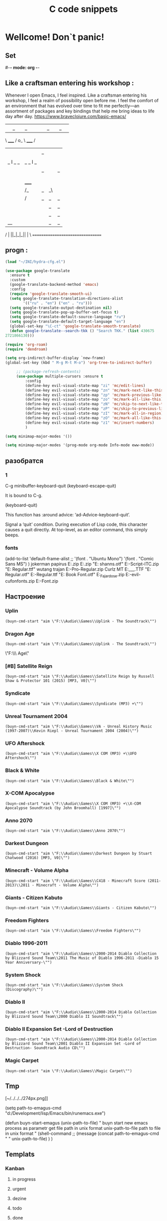 * Wellcome! Don`t panic!
** Set
#-*- mode: org -*-
#+STARTUP: overview 
#+TODO: TODO DONE
** Like a craftsman entering his workshop :
Whenever I open Emacs, I feel inspired. Like a craftsman entering his workshop, I feel a realm of possibility open before me. I feel the comfort of an environment that has evolved over time to fit me perfectly—an assortment of packages and key bindings that help me bring ideas to life day after day.
https://www.braveclojure.com/basic-emacs/
| |_| |_| |           | |_| |_| |
 \ _____ /      o_     \ _____ /
  |     |       |_|     |     |
  |  |  |       |       |  |  |
  |   _ l _   _ | _   _ l _   |
  |  | |_| |_| ||| |_| |_| |  |
  |  |                     |  |
  || |                     | ||
  |  |        _____        |  |
  |  |       /_|_|_\       |  |
  |  |      /|_|_|_|\      |  |
  |  |      ||_|_|_||      |  |
  |  |      ||_|_|_||      |  |
  |__|      ||_|_|_||      |__|
 /   |      ||_|_|_||      |   \
=================================

** progn :
#+begin_src emacs-lisp :results output silent
(load "~/INI/hydra-cfg.el")

(use-package google-translate
  :ensure t
  :custom
  (google-translate-backend-method 'emacs)
  :config
  (require 'google-translate-smooth-ui)
  (setq google-translate-translation-directions-alist
        '(("ru" . "en") ("en" . "ru")))
  (setq google-translate-output-destination nil)
  (setq google-translate-pop-up-buffer-set-focus t)
  (setq google-translate-default-source-language "ru")
  (setq google-translate-default-target-language "en")
  (global-set-key "\C-ct" 'google-translate-smooth-translate)
  (defun google-translate--search-tkk () "Search TKK." (list 430675 
2721866130)))
 #+end_src
#+begin_src emacs-lisp :tangle yes
		(require 'org-roam)
		(require 'dendroam)
#+end_src
 
#+begin_src emacs-lisp :results output silent
(setq org-indirect-buffer-display `new-frame)
(global-set-key (kbd " M-g M-t M-o") 'org-tree-to-indirect-buffer)

	 ;; (package-refresh-contents)
	 (use-package multiple-cursors :ensure t
		 :config
		 (define-key evil-visual-state-map "zi" 'mc/edit-lines)
		 (define-key evil-visual-state-map "zn" 'mc/mark-next-like-this)
		 (define-key evil-visual-state-map "zp" 'mc/mark-previous-like-this)
		 (define-key evil-visual-state-map "zo" 'mc/mark-all-like-this)
		 (define-key evil-visual-state-map "zN" 'mc/skip-to-next-like-this)
		 (define-key evil-visual-state-map "zP" 'mc/skip-to-previous-like-this)
		 (define-key evil-visual-state-map "zI" 'mc/mark-all-in-region)
		 (define-key evil-visual-state-map "zO" 'mc/mark-all-like-this-in-defun)
		 (define-key evil-visual-state-map "z1" 'mc/insert-numbers)
		 )
 #+end_src

#+begin_src emacs-lisp :results output silent
(setq minimap-major-modes '())
#+end_src

#+begin_src emacs-lisp :results output silent
(setq minimap-major-modes '(prog-mode org-mode Info-mode eww-mode))
#+end_src

** разобратся 
*** 1
C-g	minibuffer-keyboard-quit
(keyboard-escape-quit)

It is bound to C-g.

(keyboard-quit)

This function has :around advice: ‘ad-Advice-keyboard-quit’.

Signal a ‘quit’ condition.
During execution of Lisp code, this character causes a quit directly.
At top-level, as an editor command, this simply beeps.
*** fonts 
(add-to-list 'default-frame-alist
             ;; '(font . "Ubuntu Mono")
             '(font . "Comic Sans MS")
						 )
jokerman
papirus
E:\Temp\Fonts\papyrus.zip 
E:\Temp\Fonts\exodus.zip 
"E:\Temp\Fonts\comic shanns.otf" 
E:\Temp\Fonts\Edwardian-Script-ITC.zip 
"E:\Temp\Fonts\Bamboo Regular.ttf" wutang 
trajan
E:\Temp\Fonts\Trajan-Pro-Regular.zip 
Curlz MT
E:\Temp\Fonts\CURLZ___.TTF 
"E:\Temp\Fonts\Kinescope Regular.otf" 
E:\Temp\Fonts\Cyberpunk-Regular.ttf 
"E:\Temp\Fonts\Gotham Book Font.otf" 
E:\Temp\Fonts\Miss_Fajardose.zip 
E:\Temp\Fonts\resident-evil-cufonfonts.zip 
E:\Temp\Fonts\Scary-Font.zip 

** Настроение
*** Uplin
#+begin_src elisp :results output silent
(buyn-cmd-start "aim \"F:\\Audio\\Games\\Uplink - The Soundtrack\"")
#+end_src
*** Dragon Age
#+begin_src elisp :results output silent
(buyn-cmd-start "aim \"F:\\Audio\\Games\\Uplink - The Soundtrack\"")
#+end_src
\"F:\\Audio\\Games\\Dragon Age\" 
*** [#B] Satellite Reign
#+begin_src elisp :results output silent
(buyn-cmd-start "aim \"F:\\Audio\\Games\\Satellite Reign by Russell Shaw & Protector 101 (2015) [MP3, V0]\"")
#+end_src
*** Syndicate
#+begin_src elisp :results output silent
(buyn-cmd-start "aim \"F:\\Audio\\Games\\Syndicate (MP3) +\"")
#+end_src
*** Unreal Tournament 2004 
#+begin_src elisp :results output silent
(buyn-cmd-start "aim \"F:\\Audio\\Games\\VA - Unreal History Music (1997-2007)\\Kevin Riepl - Unreal Tournament 2004 (2004)\"")
#+end_src

*** UFO Aftershock
#+begin_src elisp :results output silent
(buyn-cmd-start "aim \"F:\\Audio\\Games\\X COM (MP3) +\\UFO Aftershock\"")
#+end_src
*** Black & White
#+begin_src elisp :results output silent
(buyn-cmd-start "aim \"F:\\Audio\\Games\\Black & White\"")
#+end_src
*** X-COM Apocalypse
#+begin_src elisp :results output silent
(buyn-cmd-start "aim \"F:\\Audio\\Games\\X COM (MP3) +\\X-COM Apocalypse Soundtrack (by John Broomhall) [1997]\"")
#+end_src
*** Anno 2070
#+begin_src elisp :results output silent
(buyn-cmd-start "aim \"F:\\Audio\\Games\\Anno 2070\"")
#+end_src
*** Darkest Dungeon
#+begin_src elisp :results output silent
(buyn-cmd-start "aim \"F:\\Audio\\Games\\Darkest Dungeon by Stuart Chatwood (2016) [MP3, V0]\"")
#+end_src

*** Minecraft - Volume Alpha
#+begin_src elisp :results output silent
(buyn-cmd-start "aim \"F:\\Audio\\Games\\C418 - Minecraft Score (2011-2013)\\2011 - Minecraft - Volume Alpha\"")
#+end_src

*** Giants - Citizen Kabuto
#+begin_src elisp :results output silent
(buyn-cmd-start "aim \"F:\\Audio\\Games\\Giants - Citizen Kabuto\"")
#+end_src

*** Freedom Fighters
#+begin_src elisp :results output silent
(buyn-cmd-start "aim \"F:\\Audio\\Games\\Freedom Fighters\"")
#+end_src
*** Diablo 1996-2011
#+begin_src elisp :results output silent
(buyn-cmd-start "aim \"F:\\Audio\\Games\\2000-2014 Diablo Collection by Blizzard Sound Team\\2011 The Music of Diablo 1996-2011 -Diablo 15 Year Anniversary-\"")
#+end_src
*** System Shock
#+begin_src elisp :results output silent
(buyn-cmd-start "aim \"F:\\Audio\\Games\\System Shock (Discography)\"")
#+end_src
*** Diablo II
#+begin_src elisp :results output silent
(buyn-cmd-start "aim \"F:\\Audio\\Games\\2000-2014 Diablo Collection by Blizzard Sound Team\\2000 Diablo II Soundtrack\"")
#+end_src
*** Diablo II Expansion Set -Lord of Destruction
#+begin_src elisp :results output silent
(buyn-cmd-start "aim \"F:\\Audio\\Games\\2000-2014 Diablo Collection by Blizzard Sound Team\\2001 Diablo II Expansion Set -Lord of Destruction- Soundtrack Audio CD\"")
#+end_src

*** Magic Carpet
#+begin_src elisp :results output silent
(buyn-cmd-start "aim \"F:\\Audio\\Games\\Magic Carpet\"")
#+end_src
** Tmp
[~/../../../274px.png]]

(setq path-to-emagus-cmd "d:/Development/lisp/Emacs/bin/runemacs.exe")

(defun buyn-start-emagus (unix-path-to-file)
  "	buyn start new emacs process
		as parametr  
		get file path in unix format
		unix-path-to-file path to file in unix format
		"
  (shell-command
		;; (message
		(concat path-to-emagus-cmd
						" "
						unix-path-to-file)
		)
  )
** Templats
*** Kanban
**** in progress 
**** urgent 
**** dezine 
**** todo
**** done
*** Стадии 
**** концепция
***** табле
| 0                      | S | R | - | R% |
|------------------------+---+---+---+----|
| Анализ                 |   |   | 0 |    |
| Рефакторин             |   |   | 0 |    |
| Програмирование        |   |   | 0 |    |
| Инжинриг Сруктуры      |   |   | 0 |    |
| Работа над интерфейсом |   |   | 0 |    |
| Оранизационая работа   |   |   | 0 |    |
| Работа с клиентом      |   |   | 0 |    |
| Сбор информации        |   |   | 0 |    |
|------------------------+---+---+---+----|
| 0                      | 0 | 0 | 0 |    |
#+TBLFM: @>$2=vsum(@<<$2..@>>$2)::@>$3=vsum(@<<$3..@>>$3)::$4=$2-$3::$5=($3/@>$3)*100::@1$1=(@10$2-@10$3)*25/60::@10$1=@10$3*25/60

***** таблица день 
| Date            |  N | R  |  D |         H |
|-----------------+----+----+----+-----------|
| [2022-10-28 Пт] | 63 |  5 |  5 | 2.0833333 |
| [2022-10-28 Пт] | 63 | 11 |  6 |       2.5 |
| [2022-10-29 Сб] | 63 | 20 |  9 |      3.75 |
| [2022-10-30 Вс] | 63 | 30 | 10 | 4.1666667 |
| [2022-11-01 Вт] | 63 | 37 |  7 | 2.9166667 |
| [2022-11-02 Ср] | 63 | 44 |  7 | 2.9166667 |
| [2022-11-10 Ср] | 63 | 48 |  4 | 1.6666667 |
| [2022-11-13 Вс] | 63 | 51 |  3 |      1.25 |
| [2022-11-14 Пн] | 63 | 56 |  5 | 2.0833333 |
| [2022-11-15 Вт] | 63 | 60 |  4 | 1.6666667 |
| [2022-11-16 Ср] | 79 | 63 |  3 |      1.25 |
| [2022-11-18 Пт] | 79 | 69 |  6 |       2.5 |
|-----------------+----+----+----+-----------|
| 5               | 79 | 10 | 69 |     28.75 |
#+TBLFM: @>$4=vsum(@I..@II)::@>$3=@>$2 - @>$4::$4=$3-@-1$3::$5=($4*25)/60

***** таблица день 
| Date            |   N |     |   D |          H |
|-----------------+-----+-----+-----+------------|
| [2022-10-28 Пт] |  63 |   5 |   5 |  2.0833333 |
| [2022-10-28 Пт] |  63 |  11 |   6 |        2.5 |
| [2022-10-29 Сб] |  63 |  20 |   9 |       3.75 |
| [2022-10-30 Вс] |  63 |  30 |  10 |  4.1666667 |
| [2022-11-01 Вт] |  63 |  37 |   7 |  2.9166667 |
| [2022-11-02 Ср] |  63 |  44 |   7 |  2.9166667 |
| [2022-11-10 Ср] |  63 |  48 |   4 |  1.6666667 |
| [2022-11-13 Вс] |  63 |  51 |   3 |       1.25 |
| [2022-11-14 Пн] |  63 |  56 |   5 |  2.0833333 |
| [2022-11-15 Вт] |  63 |  60 |   4 |  1.6666667 |
| [2022-11-16 Ср] |  79 |  63 |   3 |       1.25 |
| [2022-11-18 Пт] |  95 |  71 |   8 |  3.3333333 |
| [2022-11-19 Сб] |  95 |  75 |   4 |  1.6666667 |
| [2022-11-20 Вс] |  95 |  82 |   7 |  2.9166667 |
| [2022-11-21 Пн] | 103 |  87 |   5 |  2.0833333 |
| [2022-11-22 Вт] | 103 |  90 |   3 |       1.25 |
| [2022-11-24 Чт] | 113 |  93 |   3 |       1.25 |
| [2022-11-26 Сб] | 126 |  97 |   4 |  1.6666667 |
| [2022-11-28 Вс] | 126 | 101 |   4 |  1.6666667 |
| [2022-11-29 Вт] | 126 | 103 |   2 | 0.83333333 |
| [2022-11-30 Ср] | 126 | 104 |   1 | 0.41666667 |
| [2022-12-02 Пт] | 126 | 106 |   2 | 0.83333333 |
| [2022-12-03 Сб] | 128 | 109 |   3 |       1.25 |
| [2022-12-04 Вс] | 128 | 110 |   1 | 0.41666667 |
| [2022-12-05 Пн] | 128 | 114 |   4 |  1.6666667 |
| [2022-12-07 Ср] | 128 | 116 |   2 | 0.83333333 |
| [2022-12-08 Чт] | 148 | 119 |   3 |       1.25 |
| [2022-12-09 Пт] | 148 | 120 |   1 | 0.41666667 |
|-----------------+-----+-----+-----+------------|
| 5               | 148 |  28 | 120 |         50 |
#+TBLFM: @>$4=vsum(@I..@II)::@>$3=@>$2 - @>$4::$4=$3-@-1$3::$5=($4*25)/60

****** Kanban
******* in progress 
******* urgent 
******* todo
******* done
****** SRC 
******* sandbox.py
#+begin_src emacs-lisp :results output silent
(find-file-other-frame "D:/Development/version-control/GitHub/Zmei/Sontex/Src/sandbox.py")
#+end_src
****** far 
#+begin_src elisp :results output silent
(buyn-cmd-start "f D:\\Development\\version-control\\GitHub\\Zmei\\Sontex\\DOCs D:\\Development\\version-control\\GitHub\\Zmei\\Sontex\\Src\\Data_files")
#+end_src
****** Uml 
#+begin_src emacs-lisp :results output silent
		(find-file-other-frame "D:/Development/version-control/GitHub/Zmei/Sontex/DOCs/uml.org")
#+end_src
****** описание 
не содержит в себе кода как такого
это описание того как должен выглядит конечны продук
в качествет кода использутся примеры кода
и технологий которые можно просото запустить
и которые используются как референысы
на этой стадии делается грубое передставление проекта
распределяются имена предвариттерлые
делатся грубй умл
скорей как костяк возможно далёкий от чеголибо реального
всё это должно выражать каккие вопросы не понятны
и на какие нужно получить ответы
а не задаёт долнейшее их пременен
чем больше вопрос задана и дырок непонимания
обнаружено тем лучше
***** табле
| 9.5833333              |   S |   R |  - |   R% |
|------------------------+-----+-----+----+------|
| Анализ                 |  13 |   9 |  4 |  7.2 |
| Програмирование        |  97 |  84 | 13 | 67.2 |
| Рефакторин             |  13 |  10 |  3 |   8. |
| Отладка \ Dеbug        |  13 |  10 |  3 |   8. |
| Инжинриг Сруктуры      |   1 |   1 |  0 |  0.8 |
| Работа над интерфейсом |   0 |     |  0 |    0 |
| Оранизационая работа   |   6 |   6 |  0 |  4.8 |
| Работа с клиентом      |   5 |   5 |  0 |   4. |
| Сбор информации        |   0 |     |  0 |    0 |
|------------------------+-----+-----+----+------|
| 52.083333              | 148 | 125 | 23 |  100 |
#+TBLFM: @>$2=vsum(@<<$2..@>>$2)::@>$3=vsum(@<<$3..@>>$3)::$4=$2-$3::$5=($3/@>$3)*100::@1$1=(@11$2-@11$3)*25/60::@11$1=@11$3*25/60
**** тестовый
***** табле
| 0                      | S | R | - |   |
|------------------------+---+---+---+---|
| Анализ                 |   |   | 0 |   |
| Рефакторин             |   |   | 0 |   |
| Програмирование        |   |   | 0 |   |
| Инжинриг Сруктуры      |   |   | 0 |   |
| Работа над интерфейсом |   |   | 0 |   |
| Оранизационая работа   |   |   | 0 |   |
| Работа с клиентом      |   |   | 0 |   |
| Сбор информации        |   |   | 0 |   |
|------------------------+---+---+---+---|
| 0                      | 0 | 0 | 0 |   |
#+TBLFM: @>$2=vsum(@<<$2..@>>$2)::@>$3=vsum(@<<$3..@>>$3)::$4=$2-$3::@10$1=@10$3*25/60::@1$1=(@10$2-@10$3)*25/60
#+TBLFM: @>$2=vsum(@<<$2..@>>$2)::@>$3=vsum(@<<$3..@>>$3)::@10$1=@10$2-@10$3::@1$1=@10$1*25/60
***** Kanban
****** in progress 
****** urgent 
****** todo
****** done
***** SRC 
****** sandbox.py
#+begin_src emacs-lisp :results output silent
(find-file-other-frame "D:/Development/version-control/GitHub/Zmei/Sontex/Src/sandbox.py")
#+end_src
***** far 
#+begin_src elisp :results output silent
(buyn-cmd-start "f D:\\Development\\version-control\\GitHub\\Zmei\\Sontex\\DOCs D:\\Development\\version-control\\GitHub\\Zmei\\Sontex\\Src\\Data_files")
#+end_src
***** Uml 
#+begin_src emacs-lisp :results output silent
		(find-file-other-frame "D:/Development/version-control/GitHub/Zmei/Sontex/DOCs/uml.org")
#+end_src

***** описание 
на этой стадии пытаемся получить ответы на задные вопросы
пытаемся в конце стадии заполнить предпологаемый умл
и ответить на вопросы кодом
код может не быть связан в проек или разбит на классы
задача просто ответить на вопросы всё ли работает
и всё ли понятно как реализовать
какие понадобятся усилия
**** Пруф оф концепт
***** табле
| 0                      | S | R | - |   |
|------------------------+---+---+---+---|
| Анализ                 |   |   | 0 |   |
| Рефакторин             |   |   | 0 |   |
| Програмирование        |   |   | 0 |   |
| Инжинриг Сруктуры      |   |   | 0 |   |
| Работа над интерфейсом |   |   | 0 |   |
| Оранизационая работа   |   |   | 0 |   |
| Работа с клиентом      |   |   | 0 |   |
| Сбор информации        |   |   | 0 |   |
|------------------------+---+---+---+---|
| 0                      | 0 | 0 | 0 |   |
#+TBLFM: @>$2=vsum(@<<$2..@>>$2)::@>$3=vsum(@<<$3..@>>$3)::$4=$2-$3::@10$1=@10$3*25/60::@1$1=(@10$2-@10$3)*25/60
#+TBLFM: @>$2=vsum(@<<$2..@>>$2)::@>$3=vsum(@<<$3..@>>$3)::@10$1=@10$2-@10$3::@1$1=@10$1*25/60
***** Kanban
****** in progress 
****** urgent 
****** todo
****** done
***** SRC 
****** sandbox.py
#+begin_src emacs-lisp :results output silent
(find-file-other-frame "D:/Development/version-control/GitHub/Zmei/Sontex/Src/sandbox.py")
#+end_src
***** far 
#+begin_src elisp :results output silent
(buyn-cmd-start "f D:\\Development\\version-control\\GitHub\\Zmei\\Sontex\\DOCs D:\\Development\\version-control\\GitHub\\Zmei\\Sontex\\Src\\Data_files")
#+end_src
***** Uml 
#+begin_src emacs-lisp :results output silent
		(find-file-other-frame "D:/Development/version-control/GitHub/Zmei/Sontex/DOCs/uml.org")
#+end_src

***** описание 
стадия когда на основе предварительного умл
и представленией пытаемся реализовать некоторые 
функци может даже просто одну самую главную
остальные стараемся наметить заглушками
выводом тестовых сообщений 
или симвалической реализацией
умл преобретает законченую форму
**** мвп
***** табле
| 0                      | S | R | - |   |
|------------------------+---+---+---+---|
| Анализ                 |   |   | 0 |   |
| Рефакторин             |   |   | 0 |   |
| Програмирование        |   |   | 0 |   |
| Инжинриг Сруктуры      |   |   | 0 |   |
| Работа над интерфейсом |   |   | 0 |   |
| Оранизационая работа   |   |   | 0 |   |
| Работа с клиентом      |   |   | 0 |   |
| Сбор информации        |   |   | 0 |   |
|------------------------+---+---+---+---|
| 0                      | 0 | 0 | 0 |   |
#+TBLFM: @>$2=vsum(@<<$2..@>>$2)::@>$3=vsum(@<<$3..@>>$3)::$4=$2-$3::@10$1=@10$3*25/60::@1$1=(@10$2-@10$3)*25/60
#+TBLFM: @>$2=vsum(@<<$2..@>>$2)::@>$3=vsum(@<<$3..@>>$3)::@10$1=@10$2-@10$3::@1$1=@10$1*25/60
***** Kanban
****** in progress 
****** urgent 
****** todo
****** done
***** SRC 
****** sandbox.py
#+begin_src emacs-lisp :results output silent
(find-file-other-frame "D:/Development/version-control/GitHub/Zmei/Sontex/Src/sandbox.py")
#+end_src
***** far 
#+begin_src elisp :results output silent
(buyn-cmd-start "f D:\\Development\\version-control\\GitHub\\Zmei\\Sontex\\DOCs D:\\Development\\version-control\\GitHub\\Zmei\\Sontex\\Src\\Data_files")
#+end_src
***** Uml 
#+begin_src emacs-lisp :results output silent
		(find-file-other-frame "D:/Development/version-control/GitHub/Zmei/Sontex/DOCs/uml.org")
#+end_src

***** описание 
выделаются набор функций главных для приложения
реализация которых позволит считать фазу законченой
при реализациии стади убеждаемся вверности умл
и коректируем его при выевление ошибок
на оканчани стадии продукт выпоняет свои функции
но далёк от оканчательной формы
**** Бета
***** табле
| 0                      | S | R | - |   |
|------------------------+---+---+---+---|
| Анализ                 |   |   | 0 |   |
| Рефакторин             |   |   | 0 |   |
| Програмирование        |   |   | 0 |   |
| Инжинриг Сруктуры      |   |   | 0 |   |
| Работа над интерфейсом |   |   | 0 |   |
| Оранизационая работа   |   |   | 0 |   |
| Работа с клиентом      |   |   | 0 |   |
| Сбор информации        |   |   | 0 |   |
|------------------------+---+---+---+---|
| 0                      | 0 | 0 | 0 |   |
#+TBLFM: @>$2=vsum(@<<$2..@>>$2)::@>$3=vsum(@<<$3..@>>$3)::$4=$2-$3::@10$1=@10$3*25/60::@1$1=(@10$2-@10$3)*25/60
#+TBLFM: @>$2=vsum(@<<$2..@>>$2)::@>$3=vsum(@<<$3..@>>$3)::@10$1=@10$2-@10$3::@1$1=@10$1*25/60
***** Kanban
****** in progress 
****** urgent 
****** todo
****** done
***** SRC 
****** sandbox.py
#+begin_src emacs-lisp :results output silent
(find-file-other-frame "D:/Development/version-control/GitHub/Zmei/Sontex/Src/sandbox.py")
#+end_src
***** far 
#+begin_src elisp :results output silent
(buyn-cmd-start "f D:\\Development\\version-control\\GitHub\\Zmei\\Sontex\\DOCs D:\\Development\\version-control\\GitHub\\Zmei\\Sontex\\Src\\Data_files")
#+end_src
***** Uml 
#+begin_src emacs-lisp :results output silent
		(find-file-other-frame "D:/Development/version-control/GitHub/Zmei/Sontex/DOCs/uml.org")
#+end_src

***** описание 
	Выделаем сдадии добовления функциона и фич
Создаём роуд меп
на оканчании стадии продук должен быть передан 
тестовй групе\клиенту для получения фидбека
потому он должен находится в юзер френли форме
**** Альфа 
***** табле
| 0                      | S | R | - |   |
|------------------------+---+---+---+---|
| Анализ                 |   |   | 0 |   |
| Рефакторин             |   |   | 0 |   |
| Програмирование        |   |   | 0 |   |
| Инжинриг Сруктуры      |   |   | 0 |   |
| Работа над интерфейсом |   |   | 0 |   |
| Оранизационая работа   |   |   | 0 |   |
| Работа с клиентом      |   |   | 0 |   |
| Сбор информации        |   |   | 0 |   |
|------------------------+---+---+---+---|
| 0                      | 0 | 0 | 0 |   |
#+TBLFM: @>$2=vsum(@<<$2..@>>$2)::@>$3=vsum(@<<$3..@>>$3)::$4=$2-$3::@10$1=@10$3*25/60::@1$1=(@10$2-@10$3)*25/60
#+TBLFM: @>$2=vsum(@<<$2..@>>$2)::@>$3=vsum(@<<$3..@>>$3)::@10$1=@10$2-@10$3::@1$1=@10$1*25/60
***** Kanban
****** in progress 
****** urgent 
****** todo
****** done
***** SRC 
****** sandbox.py
#+begin_src emacs-lisp :results output silent
(find-file-other-frame "D:/Development/version-control/GitHub/Zmei/Sontex/Src/sandbox.py")
#+end_src
***** far 
#+begin_src elisp :results output silent
(buyn-cmd-start "f D:\\Development\\version-control\\GitHub\\Zmei\\Sontex\\DOCs D:\\Development\\version-control\\GitHub\\Zmei\\Sontex\\Src\\Data_files")
#+end_src
***** Uml 
#+begin_src emacs-lisp :results output silent
		(find-file-other-frame "D:/Development/version-control/GitHub/Zmei/Sontex/DOCs/uml.org")
#+end_src



***** описание 
	Стадия начинается в момент получения от клиента
фидбека
и направлена на создания цикла обратной связи с клиентом
устранения выевленых недочётов
и повторения цикла обратной связи
стадия завиршается в момент устранения всех очевидных недочётов
и продукт переходит в оканчательную релизную стадию
**** сум ап Табелс
***** сумап Табел
| название стадии | Начали          | план | закончали       | план | end |     часов |
|-----------------+-----------------+------+-----------------+------+-----+-----------|
| концепция       | [2022-09-16 Пт] |      | [2022-10-31 Пн] |      |  16 | 6.6666667 |
| тестовый        | [2022-10-24 Пн] |      | [2022-10-31 Пн] |   62 |  52 | 21.666667 |
| Пруф оф концепт | [2022-10-28 Пт] |   63 | [2022-12-16 Пт] |  163 | 149 | 62.083333 |
| мвп             |                 |      |                 |      |     |           |
| Бета            |                 |      |                 |      |     |           |
| Альфа           |                 |      |                 |      |     |           |
|-----------------+-----------------+------+-----------------+------+-----+-----------|
|                 |                 |      |                 |      |     | 90.416667 |
#+TBLFM: @>$7=vsum(@<<$7..@>>$7)

*** Ezenhaur 
**** Срочное и важное
**** Срочное но не важное
**** Важное но не срочное 
**** Не Срочное и не важное
*** SWOT 
**** Strengths +
**** Weaknesses -
**** Opportunities
**** Threats
**** Описание
***** вначале заполняем +-
всё делам на плюсы и минусы
***** потом заполняем ОТ 
на основе +- даём ответ на вопросы
что за возможности открываются
какие угрозы врезультати встают
***** если впроцесе вспоминается новое 
за носии в + или -
*** Туду
**** сделать
**** в процесе
**** завершно
*** Pomodoro
**** Pomodoro 
**** arhiv 
**** todo
*** Пропп
**** зачин
***** 1.  Жили-были.
 Создаем сказочное пространство. (Каждая сказка начинается с вводных слов "давным-давно", "жили-были", "в тридесятом царстве").
***** 2. Особое обстоятельство
	("умер отец", "солнце исчезло с небосклона", "дожди перестали лить, и наступила засуха").
***** 3. Запрет
	("не открывай оконца", "не отлучайся со двора", "не пей водицы").
***** 4. Нарушение запрета
	(персонажи сказок и в оконце выглядывают, и со двора отлучаются, и из лужи водицу пьют; при этом в сказке появляется новое лицо — антагонист, вредитель).
***** 5. Герой покидает дом
	(при этом герой может либо отправляться, отсылаться из дома, скажем, с благословения родителей разыскивать сестренку, либо изгоняться, например, отец увозит изгнанную мачехой дочь в лес, либо уходить из дома, превратившись в козлика после того, как запрет нарушен).
**** Навь
***** 6. Появление друга-помощника
	(серый волк, кот в сапогах).
***** 7. Способ достижения цели
	(это может быть полет на ковре-самолете, использование меча-кладенца и т.п.).
***** 8. Враг начинает действовать
	(змей похищает царевну, колдунья отравляет яблоко).
***** 9. Одержание победы
	(разрушение злых чар, физическое уничтожение антагониста — Змея, Кощея Бессмертного, победа в состязании).
***** 10. Преследование
	(какая сказка, как и детектив, обходится без погони? Героев могут преследовать гуси-лебеди, Змей Горыныч, Баба-яга, Лихо Окаянное и прочие, не менее "симпатичные" персонажи).
***** 11. Герой спасается от преследования
	(прячась в печку, превращаясь в кого-то или с помощью волшебных средств и преодолевая огромные расстояния).
***** 12. Даритель испытывает героя.
	И тут появляется новый персонаж – волшебник, гном, старушка, которой нужна помощь или нищий. Баба-яга дает девушке задание выполнить домашнюю работу, Змей предлагает герою поднять тяжелый камень.
***** 13. Герой выдерживает испытание дарителя
	(все очевидно).
***** 14. Получение волшебного средства
	(оно может передаваться, изготовляться, покупаться, появляться неведомо откуда, похищатьс

 я, даваться дарителем).
***** 15. Отлучка дарителя
	(Баба яга отпускает с миром, волшебник исчезает, дракон прячется обратно в пещеру).
***** 16. Герой вступает в битву с врагом 
 (иногда это открытый бой - со Змеем Горынычем, иногда состязание или игра в карты).
***** 17. Враг оказывается поверженным 
 (в сказках антагониста не только побеждают в бою или состязании, но и изгоняют или уничтожают с помощью хитрости).
***** 18. Героя метят 
 (метку наносят на тело или дают особый предмет - кольцо, полотенце, образок, он что-то забирает у поверженного врага).
***** 19. Герою дают сложное задание 
 (достать перстень со дна моря; соткать ковер; построить дворец за одну ночь; принести то, не знаю что).
***** 20. Герой исполняет задание 
 (а как же иначе?).
***** 21. Герою дается новый облик 
 (частый прием -погружение в кипящую воду или горячее молоко, которое делает героя еще краше).
**** Правь 
***** 22. Герой возвращается домой 
 (обычно это происходит в тех же формах, что и прибытие, но это может быть и победный прилет на поверженном драконе).
***** 23. Героя не узнают дома 
 (иногда вследствие произошедших с ним внешних изменений, наведенного заклятья, увечья, взросления).
***** 24. Появляется ложный герой 
 (то есть тот, кто выдает себя за героя или присваивает себе его заслуги).
***** 25. Разоблачение ложного героя 
 (это может произойти в результате специальных испытаний или свидетельства авторитетных лиц).
***** 26. Узнавание героя. 
 (И тут обнаруживается подмена. Ложный герой с позором изгоняется, а нашего персонажа принимает в объятия любящая королевская чета)
***** 27. Счастливый конец 
 (пир на весь мир, свадьба, пол царства в пидачу).
***** 28. Мораль 
 (какой вывод можно сделать из случившейся истории).
** Macros
*** done
#+begin_src emacs-lisp :results output silent
	(load-file "~/keymac/mac-done-copy.el")
#+end_src
#+begin_src emacs-lisp :results output silent
(fset 'mac-done-copy
   (lambda (&optional arg) "Keyboard macro." (interactive "p") (kmacro-exec-ring-item (quote ("dzadd`dpza``" 0 "%d")) arg)))
#+end_src
#+begin_src emacs-lisp :results output silent
(global-set-key (kbd "<f5>") 'mac-done-copy)
#+end_src

open macros file
#+begin_src emacs-lisp :results output silent
(find-file-other-frame "~/keymac/mac-done-copy.el")
#+end_src
‘insert-kbd-macro’
*** CalcandSave 
#+begin_src emacs-lisp :results output silent
	(load-file "~/keymac/calc-and-save.el")
#+end_src
#+begin_src emacs-lisp :results output silent
(fset 'calc-and-save
   (lambda (&optional arg) "Keyboard macro." (interactive "p") (kmacro-exec-ring-item (quote ([3 42 f2 105] 0 "%d")) arg)))
#+end_src
#+begin_src emacs-lisp :results output silent
(global-set-key (kbd "<f5>") 'calc-and-save)
#+end_src


‘C-x C-k n’
     Give a command name (for the duration of the Emacs session) to the
     most recently defined keyboard macro (‘kmacro-name-last-macro’).
open macros file
#+begin_src emacs-lisp :results output silent
(find-file-other-frame "~/keymac/calc-and-save.el")
#+end_src
‘insert-kbd-macro’
*** outline_next : 
#+begin_src emacs-lisp :results output silent
(load-file "~/keymac/outline_next.el")
#+end_src
#+begin_src emacs-lisp :results output silent
(fset 'outline_next
   ;; (kmacro-lambda-form [?I ?* ?* ?* ?* ?  escape ?k ?z ?a ?j ?j] 0 "%d")
	(kmacro-lambda-form [?п ?р M-return ?л ?я ?с ?о] 0 "%d")
)
#+end_src
#+begin_src emacs-lisp :results output silent
(global-set-key (kbd "<f6>") 'outline_next)
#+end_src
#+begin_src emacs-lisp :results output silent
(find-file-other-frame "~/keymac/outline_next.el")
#+end_src
*** mask_win_path : 
#+begin_src emacs-lisp :results output silent
(load-file "~/keymac/mask_win_path.el")
#+end_src
#+begin_src emacs-lisp :results output silent
(fset 'mask_win_path
   (kmacro-lambda-form [?\C-\M-  ?\M-% ?\\ return ?\\ ?\\ return ?! ?g ?v ?\M-% ?\" delete return ?\\ ?\" return ?!] 0 "%d"))
#+end_src
#+begin_src emacs-lisp :results output silent
(global-set-key (kbd "<f6>") 'mask_win_path)
#+end_src
#+begin_src emacs-lisp :results output silent
(find-file-other-frame "~/keymac/mask_win_path.el")
#+end_src
*** ins_bufer_next : 
#+begin_src emacs-lisp :results output silent
(load-file "~/keymac/ins_bufer_next.el")
#+end_src
#+begin_src emacs-lisp :results output silent
(fset 'ins_bufer_next
   (kmacro-lambda-form [?o escape ?\C-v escape ?\M-c ?\M-o] 0 "%d"))
#+end_src
#+begin_src emacs-lisp :results output silent
(global-set-key (kbd "<f5>") 'ins_bufer_next)
#+end_src
#+begin_src emacs-lisp :results output silent
(find-file-other-frame "~/keymac/ins_bufer_next.el")
#+end_src
*** cls-tab-line : 
#+begin_src emacs-lisp :results output silent
(load-file "~/keymac/cls-tab-line.el")
#+end_src
#+begin_src emacs-lisp :results output silent
(fset 'cls-tab-line
   (kmacro-lambda-form [?g ?h tab tab ?\C-c ?  tab ?\C-c ?  tab ?\C-c ?  tab ?\C-c ?  ?j ?g ?h] 0 "%d"))
#+end_src
#+begin_src emacs-lisp :results output silent
(global-set-key (kbd "<f5>") 'cls-tab-line)
#+end_src
#+begin_src emacs-lisp :results output silent
(find-file-other-frame "~/keymac/cls-tab-line.el")
#+end_src
*** mac-done-copy : 
#+begin_src emacs-lisp :results output silent
(load-file "~/keymac/mac-done-copy.el")
#+end_src
#+begin_src emacs-lisp :results output silent
(fset 'mac-done-copy
   (lambda (&optional arg) "Keyboard macro." (interactive "p") (kmacro-exec-ring-item (quote ("zodzadd`dpza``" 0 "%d")) arg)))
#+end_src
#+begin_src emacs-lisp :results output silent
(global-set-key (kbd "<f6>") 'mac-done-copy)
#+end_src
#+begin_src emacs-lisp :results output silent
(find-file-other-frame "~/keymac/mac-done-copy.el")
#+end_src

*** ins-tree-link : 
#+begin_src emacs-lisp :results output silent
(load-file "~/keymac/ins-tree-link.el")
#+end_src
#+begin_src emacs-lisp :results output silent
(fset 'ins-tree-link
   (lambda (&optional arg) "Keyboard macro."
		(interactive "p") (kmacro-exec-ring-item '([C-return 32 32 3 12 return return] 0 "%d") arg)))
#+end_src
#+begin_src emacs-lisp :results output silent
(global-set-key (kbd "<f6>") 'ins-tree-link)
#+end_src
#+begin_src emacs-lisp :results output silent
(find-file-other-frame "~/keymac/ins-tree-link.el")
#+end_src

*** calc-all : 
#+begin_src emacs-lisp :results output silent
(load-file "~/keymac/calc-all.el")
#+end_src
#+begin_src emacs-lisp :results output silent
(fset 'calc-all
   (kmacro-lambda-form [escape ?\C-u ?\C-c ?*] 0 "%d"))
#+end_src
#+begin_src emacs-lisp :results output silent
(global-set-key (kbd "<f6>") 'calc-all)
#+end_src
#+begin_src emacs-lisp :results output silent
(find-file-other-frame "~/keymac/calc-all.el")
#+end_src

*** convert-ru-point : 
#+begin_src emacs-lisp :results output silent
(load-file "~/keymac/convert-ru-point.el")
#+end_src
#+begin_src emacs-lisp :results output silent
(fset 'convert-ru-point
   (kmacro-lambda-form [?ð ?ð ?J ?F ?, ?r ?.] 0 "%d"))
#+end_src
#+begin_src emacs-lisp :results output silent
(global-set-key (kbd "<f6><f6>") 'convert-ru-point)
#+end_src
#+begin_src emacs-lisp :results output silent
(find-file-other-frame "~/keymac/convert-ru-point.el")
#+end_src

** Calc
*** random
**** exempls
		Выдаёт между 0-1
(random 2)
		Выдаёт между 0-99
(random 100)
		Выдаёт между 1-100
(+ (random 100) 1)
		Выдаёт между 10-100 (проверил)
(+ (random 91) 10)
**** die
(defun die (arg)
	(+ (random (+ arg 1)) 1))
(defun d6 ()
	(die 6))
(d6)
(+ (d6) (d6) (d6) (d6))

*** time 
(setq-local pom 25)
(setq-local h 60)
(defun min-to-houre (min-in)
		(let ((hour (/ min-in 60)))
		 (message "%s:%s" hour (- min-in (* hour 60)))))
(/ h pom)
(* 4 pom)
(min-to-houre 100)
** Cards todo
*** New Project
**** new org
(find-file-other-frame "~/../Dropbox/Office/Progects/Audit/MFA/MFA.org")
**** new cmd
(find-file-other-frame "~/../Dropbox/Office/Progects/Audit/MFA/MFA.cmd")
**** icon for cmd 
D:\Development\lisp\Emacs\bin\emacs.exe 
**** Far 
D:\shell\Far\Far.exe D:\Development\lisp\Dropbox\Office\Progects\Audit\MFA 
D:\shell\Far\Far.exe D:\Development\version-control\GitHub\Vadim\Tochil_mpy   
D:\shell\Far\Far.exe 
** initial-scratch-message
*** 
;; This buffer is for text that is not saved, and for Lisp evaluation.
;; To create a file, visit it with C-x C-f and enter text in its buffer.


(setq exec-path (append exec-path '("D:/shell/msys2/msys64/mingw64/bin ")))
(setenv "PATH" (concat (getenv "PATH") "D:\\shell\\msys2\\msys64\\mingw64\\bin"))


(setq exec-path (append exec-path '("D:/shell/msys2/msys64/usr/bin")))
(setenv "PATH" (concat (getenv "PATH") "D:\\shell\\msys2\\usr\\mingw64\\bin"))



(package-refresh-contents)

(use-package org-roam
	:ensure t
	:after org
	;; :disabled
	:init (setq org-roam-v2-ack t) ;; Acknowledge V2 upgrade
	:custom
	;; (org-roam-directory (file-truename org-directory))
	;; (org-roam-directory (file-truename "D:/Development/lisp/Dropbox/orgs/Org-roam/default/"))
	;; "~/../Dropbox/Office/Research/Doc/Grimoire/Grimoire.org"
	(org-roam-directory (file-truename "~/../Dropbox/orgs/Org-roam/default/"))
	:config
	(org-roam-setup)
	:bind (("C-c n f" . org-roam-node-find)
					("C-c n r" . org-roam-node-random)		    
					(:map org-mode-map
								(("C-c n i" . org-roam-node-insert)
								("C-c n o" . org-id-get-create)
								("C-c n t" . org-roam-tag-add)
								("C-c n a" . org-roam-alias-add)
								("C-c n l" . org-roam-buffer-toggle)))))

(use-package org-roam
  :ensure t
  :custom
  (org-roam-directory (file-truename "D:/Development/lisp/Dropbox/orgs/Org-roam/default/"))
  :bind (("C-c n l" . org-roam-buffer-toggle)
         ("C-c n f" . org-roam-node-find)
         ("C-c n g" . org-roam-graph)
         ("C-c n i" . org-roam-node-insert)
         ("C-c n c" . org-roam-capture)
         ;; Dailies
         ("C-c n j" . org-roam-dailies-capture-today))
  :config
  ;; If you're using a vertical completion framework, you might want a more informative completion interface
  (setq org-roam-node-display-template (concat "${title:*} " (propertize "${tags:10}" 'face 'org-tag)))
  (org-roam-db-autosync-mode)
  ;; If using org-roam-protocol
  (require 'org-roam-protocol))


(org-roam-db-autosync-mod)
*** 
initial-scratch-message
;; * scrat 
(setq initial-scratch-message ";; Whenever I open Emacs, I feel inspired. Like a craftsman entering his workshop, I feel a realm of possibility open before me. I feel the comfort of an environment that has evolved over time to fit me perfectly—an assortment of packages and key bindings that help me bring ideas to life day after day.
;; 
;; | |_| |_| |           | |_| |_| |
;; \ _____ /      o_     \ _____ /
;; 	|     |       |_|     |     |
;; 	|  |  |       |       |  |  |
;; 	|   _ l _   _ | _   _ l _   |
;; 	|  | |_| |_| ||| |_| |_| |  |
;; 	|  |                     |  |
;; 	|| |                     | ||
;; 	|  |        _____        |  |
;; 	|  |       /_|_|_\       |  |
;; 	|  |      /|_|_|_|\      |  |
;; 	|  |      ||_|_|_||      |  |
;; 	|  |      ||_|_|_||      |  |
;; 	|__|      ||_|_|_||      |__|
;; /   |      ||_|_|_||      |   \
;; =================================
;; This buffer is for text that is not saved, and for Lisp evaluation.
;; To create a file, visit it with C-x C-f and enter text in its buffer.
")

* Pathes
** init files
*** root
(find-file-other-frame "~/.emacs")
	(find-file-other-frame "~/INI/init.el")
*** vanila
(find-file-other-frame "~/INI/inpak.el")
(find-file-other-frame "~/INI/vanila_cfg.el")
*** Evil 	 C+c C+o
	[[elisp:(find-file-other-frame "~/INI/evil-mod-cfg.el")]["~/INI/evil-mod-cfg.el"]]
	(find-file-other-frame "~/INI/evil-mod-cfg.el")
		[[elisp:(find-file-other-frame "~/INI/Evil/evil-tabs-cfg.el")]["~/INI/Evil/evil-tabs-cfg.el"]]
		(find-file-other-frame "~/INI/Evil/evil-tabs-cfg.el")
		[[elisp:(find-file-other-frame "~/ELs/Evil/evil-respect-input.el")]["~/ELs/Evil/evil-respect-input.el"]]
		(find-file-other-frame "~/ELs/Evil/evil-respect-input.el")

	(find-file-other-frame "~/ELs/Evil/onecharadd.el") not used
	(find-file-other-frame "~/ELs/Evil/copylines.el") пока нет
*** Orgs
(find-file-other-frame "~/INI/org-cfg.el")
	(find-file-other-frame "~/INI/ORG/org-roam-cfg.el")
	(find-file-other-frame "~/INI/org_agend_cfg.el")
	(find-file-other-frame "~/INI/babel-cfg.el")
		(find-file-other-frame "~/ELs/Org/Babel/ob-eshell.el")
	(find-file-other-frame "~/INI/org-brain-cfg.el")
	(find-file-other-frame "~/INI/ORG/graph-tools-cfg.el")

*** Folding
(find-file-other-frame "~/INI/folding-cfg.el")
	(find-file-other-frame "~/INI/outshine_cfg.el")
	(find-file-other-frame "~/INI/origami_cfg.el") not using
	но содержит в себе огромное количество класных решенией
	которые нужно перенести в outshine-mod
		(find-file-other-frame "~/ELs/Evil/origami_triplebrase.el")
*** frame
	(find-file-other-frame "~/INI/frame-control.el")
															WINDMOVE
		(find-file-other-frame "~/INI/fullscreen-cfg.el")
		(find-file-other-frame "~/INI/frames/minimap-cfg.el")
		minimap-mode loading
*** Other
(find-file-other-frame "~/INI/advnsed-selections-cfg.el")
(find-file-other-frame "~/INI/www-cfg.el") 
*** interface
(find-file-other-frame "~/INI/interface-mods.el")
	(find-file-other-frame "~/INI/interface/powerline-cfg.el") 
		(find-file-other-frame "~/INI/interface/jonathanchu-emacs-powerline-cfg.el") 
		(find-file-other-frame "~/INI/interface/input-methods-cfg.el")
	(find-file-other-frame "~/INI/frames/minimap-cfg.el") move here
			(find-file-other-frame "~/ELs/powerline/sm-package-powerline.el")notuse
		(find-file-other-frame "~/INI/interface/spaceline-cfg.el") notuse
*** HYDRA MENU
(find-file-other-frame "~/INI/hydra-cfg.el")
*** literary
(find-file-other-frame "~/INI/lit-cfg.el")
	(find-file-other-frame "~/INI/translate-cfg.el")
	(find-file-other-frame "~/INI/lit-cfg/grammer-cfg.el") not et
	(find-file-other-frame "~/INI/lit-cfg/read-aloud-cfg.el") 
	(find-file-other-frame "~/INI/lit-cfg/reader-cfg.el")
	(find-file-other-frame "~/ELs/BuYn/reader.el")
*** Programing
(find-file-other-frame "~/INI/dev-cfg.el")
	(find-file-other-frame "~/INI/autocomplete-cfg.el")
	(find-file-other-frame "~/INI/snippets-cfg.el")
	(find-file-other-frame "~/INI/delimiters-cfg.el")
	(find-file-other-frame "~/INI/js-cfg.el") 
	(find-file-other-frame "~/INI/lua-cfg.el")
	(find-file-other-frame "~/INI/python-cfg.el")
	(find-file-other-frame "~/INI/dev/csharp-cfg.el")
	(find-file-other-frame "~/INI/dev/clojure-cfg.el")
	(find-file-other-frame "~/INI/dev/autohotkey-cfg.el")
	(find-file-other-frame "~/INI/dev/unity-cfg.el")
	(find-file-other-frame "~/INI/dev/formats-mods-cfg.el")
	(find-file-other-frame "~/INI/c-mode-cfg.el") not used
	(find-file-other-frame "~/INI/flycheck-cfg.el")
*** My Elisp
	(find-file-other-frame "~/ELs/BuYn/shell.el")
	----- not auto loadet -----
	(find-file-other-frame "~/ELs/BuYn/ai-dungon.el")
	(find-file-other-frame "~/ELs/tts/tts-editor/tts-editor.el")
	(find-file-other-frame "~/ELs/BuYn/tts.el")
	----- not auto loadet -----
** Brain 
#+begin_src emacs-lisp :results code silent output 
(setq org-brain-path "~/ORG/brain/")
(org-brain-switch-brain "~/ORG/brain/")
(find-file-other-frame "~/ORG/brain/index.org")
(org-brain-visualize "index")
#+end_src


** all orgs Grimoire 
*** link
(find-file-other-frame "~/../Dropbox/Office/Research/Doc/Grimoire/Grimoire.org")
*** админс fro grimuar 
(find-file-other-frame "~/../Dropbox/orgs/adm/2023-06-08_trans.org")
*** Des 
	Главная книга 
отвечает за все остальные
остальные книги рождаются здесь
потом когда материала оказывается черезверное
он преберается в отдельную книгу
и эта книга содержит силки на все остальные книги
и материалы на вощендшии пока в отдельные книги
может быть вызана из любой книги
шифт+ф1
** emacs orgs 
*** 2023
**** 06
(find-file-other-frame "~/../Dropbox/orgs/adm/emacs_ledger_2023-06-15.org")
(find-file-other-frame "~/../Dropbox/orgs/adm/2023-06-08_trans.org")

**** 05
(find-file-other-frame "~/../Dropbox/orgs/adm/cygwin_gcc.org")
(find-file-other-frame "~/../Dropbox/orgs/adm/emacs_org-roam_2023-05-19.org")

** exempl
(find-file "~/../hi.txt")
*Help Docs Emacs 
* Команды
** reload init files
(load "~/INI/hydra-cfg.el")
(load "~/INI/evil-mod-cfg.el")
(load "~/INI/frame-control.el")
(load "~/INI/lua-cfg.el")
(load "~/ELs/BuYn/shell.el")
(load "~/ELs/BuYn/reader.el")
(load "~/INI/vanila_cfg.el")
(load "~/INI/origami_cfg.el")
(load "~/INI/folding-cfg.el")
(load "~/INI/org-cfg.el")
(load "~/INI/lit-cfg.el")
(load "~/INI/dev-cfg.el")
(load "~/INI/interface-mods.el")
(load "~/ELs/BuYn/shell.el")
** server 
*** status
?server-start?
Warning (server): Unable to start the Emacs server.
There is an existing Emacs server, named "server".
To start the server in this Emacs process, stop the existing
server or call ‘M-x server-force-delete’ to forcibly disconnect it.
#+begin_src emacs-lisp :tangle yes
(server-start)
#+end_src

#+RESULTS:



*** server-force-delete
server-force-delete
#+begin_src emacs-lisp :tangle yes
(server-force-delete)
#+end_src

#+RESULTS:
: Connection file "d:/Development/lisp/Home/.emacs.d/server/server" deleted



*** result
.emacs.d/server/server removed from cache
Connection file "d:/Development/lisp/Home/.emacs.d/server/server" deleted
*** emacs_client
D:\Development\lisp\HOME\emacs_client.cmd

** load init files
(load "~/INI/org-brain-cfg.el")
** открыть
(find-file-other-frame "d:/My_Docs/Ofice/PaperFlow/TODO/todo.org")
(org-agenda nil "a")
** Agenda
*** revert 
(org-revert-all-org-buffers)
*** open 

** Install
*** Docs
 tar not found when trying to install from melpa 
 You probably have an outdated package database
 (package-refresh-contents)
 (package-install "company-irony")
 remove pacage
 нужно водом команды в m-x m-y
 поскольку Поскольку название пакета отличается от его названия
 наличием циферхеша 
 m-x
 package-delete
#+begin_src emacs-lisp :results output silent

#+end_src
*** experement pack 
**** pdf-tools : 
***** install
GitHub - politza/pdf-tools: Emacs support library for PDF files.
#+begin_src emacs-lisp 
(package-refresh-contents)
(use-package pdf-tools
							:ensure t)
#+end_src
#+RESULTS:



#+begin_src emacs-lisp :results output silent

#+end_src
***** exempl 
"E:\Books\PDF\Rules\Traveller\Traveller5\T5 - Playtest - Starports.pdf" 

"E:\Books\PDF\Rules\Traveller\Traveller5\T5 - Playtest - Starports.pdf" 
***** Some keybindings
****** Navigation	
Scroll Up / Down by page-full	space / backspace
Scroll Up / Down by line	C-n / C-p
Scroll Right / Left	C-f / C-b
Top of Page / Bottom of Page	< / >
Next Page / Previous Page	n / p
First Page / Last Page	M-< / M->
Incremental Search Forward / Backward	C-s / C-r
Occur (list all lines containing a phrase)	M-s o
Jump to Occur Line	RETURN
Pick a Link and Jump	F
Incremental Search in Links	f
History Back / Forwards	B / N
Display Outline	o
Jump to Section from Outline	RETURN
Jump to Page	M-g g
****** Display	
Zoom in / Zoom out	+ / -
Fit Height / Fit Width / Fit Page	H / W / P
Trim margins (set slice to bounding box)	s b
Reset margins	s r
Reset Zoom	0
****** Annotations	
List Annotations	C-c C-a l
Jump to Annotations from List	SPACE
Mark Annotation for Deletion	d
Delete Marked Annotations	x
Unmark Annotations	u
Close Annotation List	q
Add and edit annotations	via Mouse selection and left-click context menu
Syncing with Auctex	
jump to PDF location from source	C-c C-g
jump source location from PDF	C-mouse-1
****** Miscellaneous	
Refresh File (e.g., after recompiling source)	g
Print File	C-c C-p
**** request
***** install
 https://github.com/tkf/emacs-request
 #+begin_src emacs-lisp :results output silent
		 (package-refresh-contents)
		 (use-package request
			 :ensure t
			 ;; :custom
			 ;; (reverse-im-input-methods '("russian-computer"))
			 ;; :config
			 ;; (reverse-im-mode t)
		 )
 #+end_src
***** Docs 
****** https://github.com/tkf/emacs-request
******* request.el -- an elisp HTTP library
 Uses curl as its backend or Emacs's native url.el library if curl is not found.

 The default encoding for requests is utf-8. Please explicitly specify :encoding 'binary for binary data.
 Install

 As described in Getting started, ensure melpa's whereabouts in init.el or .emacs:

 (add-to-list 'package-archives '("melpa" . "https://melpa.org/packages/"))

 Then

 M-x package-refresh-contents RET
 M-x package-install RET request RET

 Alternatively, directly clone this repo and make install.
******* Examples
******** GET:

	(request "http://httpbin.org/get"
		:params '(("key" . "value") ("key2" . "value2"))
		:parser 'json-read
		:success (cl-function
							(lambda (&key data &allow-other-keys)
								(message "I sent: %S" (assoc-default 'args data)))))
******** POST:

	(request "http://httpbin.org/post"
		:type "POST"
		:data '(("key" . "value") ("key2" . "value2"))
		;; :data "key=value&key2=value2"  ;; this is equivalent
		:parser 'json-read
		:success (cl-function
							(lambda (&key data &allow-other-keys)
								(message "I sent: %S" (assoc-default 'form data)))))
******** Block until completion:

	(request "http://httpbin.org/get"
		:sync t
		:complete (cl-function
							(lambda (&key response &allow-other-keys)
								(message "Done: %s" (request-response-status-code response)))))
******** 	Curl authentication:

	(request "http://httpbin.org/get"
		:auth "digest" ;; or "basic", "anyauth", etc., which see curl(1)
		:complete (cl-function
							 (lambda (&key response &allow-other-keys)
								 (message "Done: %s" (request-response-status-code response)))))
******** 	Request binary data:

	(request "http://httpbin.org/get"
		:encoding 'binary
		:complete (cl-function
							 (lambda (&key response &allow-other-keys)
								 (message "Done: %s" (request-response-status-code response)))))
******** 	POST file 
(WARNING: it will send the contents of the current buffer!):
	(request "http://httpbin.org/post"
		:type "POST"
		:files `(("current buffer" . ,(current-buffer)))
		:parser 'json-read
		:success (cl-function
							(lambda (&key data &allow-other-keys)
								(message "I sent: %S" (assoc-default 'files data)))))
******** 	Rich callback dispatch (like jQuery.ajax):
	(request "http://httpbin.org/status/418"
		;; "http://httpbin.org/status/200"  ;; success callback will be called.
		;; "http://httpbin.org/status/400"  ;; you will see "Got 400."
		:parser 'buffer-string
		:success
		(cl-function (lambda (&key data &allow-other-keys)
									 (when data
										 (with-current-buffer (get-buffer-create "*request demo*")
											 (erase-buffer)
											 (insert data)
											 (pop-to-buffer (current-buffer))))))
		:error
		(cl-function (lambda (&rest args &key error-thrown &allow-other-keys)
									 (message "Got error: %S" error-thrown)))
		:complete (lambda (&rest _) (message "Finished!"))
		:status-code '((400 . (lambda (&rest _) (message "Got 400.")))
									 (418 . (lambda (&rest _) (message "Got 418.")))))
******** 	Flexible PARSER option:
	(request "https://github.com/tkf/emacs-request/commits/master.atom"
		;; Parse XML in response body:
		:parser (lambda () (libxml-parse-xml-region (point) (point-max)))
		:success (cl-function
							(lambda (&key data &allow-other-keys)
								;; Just don't look at this function....
								(let ((get (lambda (node &rest names)
														 (if names
																 (apply get
																				(first (xml-get-children
																								node (car names)))
																				(cdr names))
															 (first (xml-node-children node))))))
									(message "Latest commit: %s (by %s)"
													 (funcall get data 'entry 'title)
													 (funcall get data 'entry 'author 'name))))))
******** 	PUT JSON data:
	(request "http://httpbin.org/put"
		:type "PUT"
		:data (json-encode '(("key" . "value") ("key2" . "value2")))
		:headers '(("Content-Type" . "application/json"))
		:parser 'json-read
		:success (cl-function
							(lambda (&key data &allow-other-keys)
								(message "I sent: %S" (assoc-default 'json data)))))
******** 	PUT JSON data including non-ascii strings:
	(request "http://httpbin.org/put"
		:type "PUT"
		:data (json-encode '(("key" . "値1") ("key2" . "値2")))
		:headers '(("Content-Type" . "application/json"))
		:parser 'json-read
		:encoding 'utf-8
		:success (cl-function
							(lambda (&key data &allow-other-keys)
								(message "I sent: %S" (assoc-default 'json data)))))
******** Another PUT JSON example : 
	Another PUT JSON example (nested JSON using alist structure, how to represent a boolean & how to selectively evaluate lisp):

	;; (1) Prepend alist structure with a backtick (`) rather than single quote (')
	;;     to allow elisp evaluation of selected elements prefixed with a comma (,)
	;; (2) This value is expected as a boolean so use the nil / t elisp alist denotation
	;; (3) The function will be evaluated as it has been prefixed with a comma (,)
	(request "http://httpbin.org/put"
		:type "PUT"
		:data (json-encode `(("jsonArray" . (("item1" . "value 1") ;; (1)
																				 ("item2" . t)         ;; (2)
																				 ("item3" . ,(your-custom-elisp-function)))))) ;; (3)
		:headers '(("Content-Type" . "application/json"))
		:parser 'json-read
		:success (cl-function
							(lambda (&key data &allow-other-keys)
								(message "I sent: %S" (assoc-default 'json data)))))
******** 	GET with Unix domain socket data:
	(request "http:/hello.txt"
		:unix-socket "/tmp/app.sock"
		:parser (lambda () (buffer-string))
		:success (cl-function
							(lambda (&key data &allow-other-keys)
								(message "Got: %s" data))))
******* Legacy documentation

			Github Pages <http://tkf.github.com/emacs-request/>
****** Request.el – Easy HTTP request for Emacs Lisp 
— Request.el 0.2.0 documentation
https://tkf.github.io/emacs-request/
******* What is it?
Request.el is a HTTP request library with multiple backends. It supports url.el which is shipped with Emacs and curl command line program. User can use curl when s/he has it, as curl is more reliable than url.el. Library author can use request.el to avoid imposing external dependencies such as curl to users while giving richer experience for users who have curl.

As request.el is implemented in extensible manner, it is possible to implement other backend such as wget. Also, if future version of Emacs support linking with libcurl, it is possible to implement a backend using it. Libraries using request.el automatically can use these backend without modifying their code.

Request.el also patches url.el dynamically, to fix bugs in url.el. See monkey patches for url.el for the bugs fixed by request.el.
Examples
******* GET:
(request
 "http://httpbin.org/get"
 :params '(("key" . "value") ("key2" . "value2"))
 :parser 'json-read
 :success (cl-function
 (lambda (&key data &allow-other-keys)
             (message "I sent: %S" (assoc-default 'args data)))))
******* POST:
(request
 "http://httpbin.org/post"
 :type "POST"
 :data '(("key" . "value") ("key2" . "value2"))
 ;; :data "key=value&key2=value2"  ; this is equivalent
 :parser 'json-read
 :success (cl-function
 (lambda (&key data &allow-other-keys)
             (message "I sent: %S" (assoc-default 'form data)))))
******* POST file
 (WARNING: it will send the contents of the current buffer!):
(request
 "http://httpbin.org/post"
 :type "POST"
 :files `(("current buffer" . ,(current-buffer))
          ("data" . ("data.csv" :data "1,2,3\n4,5,6\n")))
 :parser 'json-read
 :success (cl-function
 (lambda (&key data &allow-other-keys)
             (message "I sent: %S" (assoc-default 'files data)))))
******* Rich callback dispatch (like jQuery.ajax):
(request
 "http://httpbin.org/status/418"     ; try other codes, for example:
 ;; "http://httpbin.org/status/200"  ; success callback will be called.
 ;; "http://httpbin.org/status/400"  ; you will see "Got 400."
 :parser 'buffer-string
 :success
 (cl-function (lambda (&key data &allow-other-keys)
 (when data
                (with-current-buffer (get-buffer-create "*request demo*")
                  (erase-buffer)
                  (insert data)
                  (pop-to-buffer (current-buffer))))))
 :error
 (cl-function (lambda (&key error-thrown &allow-other-keys&rest _)
 (message "Got error: %S" error-thrown)))
 :complete (lambda (&rest _) (message "Finished!"))
 :status-code '((400 . (lambda (&rest _) (message "Got 400.")))
                (418 . (lambda (&rest _) (message "Got 418.")))))
******* Flexible PARSER option:
(request
 "https://github.com/tkf/emacs-request/commits/master.atom"
 ;; Parse XML in response body:
 :parser (lambda () (libxml-parse-xml-region (point) (point-max)))
 :success (cl-function
 (lambda (&key data &allow-other-keys)
             ;; Just don't look at this function....
             (let ((get (lambda (node &rest names)
                          (if names
                              (apply get
                                     (first (xml-get-children
                                             node (car names)))
                                     (cdr names))
                            (first (xml-node-children node))))))
               (message "Latest commit: %s (by %s)"
                        (funcall get data 'entry 'title)
                        (funcall get data 'entry 'author 'name))))))
******* PUT JSON data:
(request
 "http://httpbin.org/put"
 :type "PUT"
 :data (json-encode '(("key" . "value") ("key2" . "value2")))
 :headers '(("Content-Type" . "application/json"))
 :parser 'json-read
 :success (cl-function
 (lambda (&key data &allow-other-keys)
             (message "I sent: %S" (assoc-default 'json data)))))


**** tts-editor : 
***** load
#+begin_src emacs-lisp results output silent
	(load "~/ELs/tts/tts-editor/tts-editor.el")
	(load "~/ELs/BuYn/tts.el")
#+end_src
#+begin_src emacs-lisp results output silent
	(find-file-other-frame "~/ELs/BuYn/tts.el")
#+end_src
D:\Development\lisp\Home\ELs\tts\tts-editor\tts-editor.el 
***** docs 
****** git
******* Installation
				#+begin_src emacs-lisp results output silent
 (use-package
     :straight (tts-editor :type git
                           :host github
                           :repo "dangersalad/emacs-tts-editor")
     :commands (tts-editor/listen-start
								tts-editor/listen-stop))
				#+end_src
*******  Usage
 Start the server with M-x tts-editor/listen-start. You will see messages and other information in the *tts-editor* buffer.

 In the generated buffers, the C-x C-s keybinding will performe a “Save and Play” on all of the script/UI files and reload them all. To save your buffers to your file system, you can use the C-x C-w (write-file) binding.

 You can use M-x tts-editor/reload to reload the files in the current save.

 M-x tts-editor/listen-stop will close the server and remove all script buffers.

**** multiple-cursors.el
***** install
****** use-package : 
 multiple-cursors
 #+begin_src emacs-lisp :results output silent
	 ;; (package-refresh-contents)
	 (use-package multiple-cursors :ensure t
		 :config
		 (define-key evil-visual-state-map "zi" 'mc/edit-lines)
		 (define-key evil-visual-state-map "zn" 'mc/mark-next-like-this)
		 (define-key evil-visual-state-map "zp" 'mc/mark-previous-like-this)
		 (define-key evil-visual-state-map "zo" 'mc/mark-all-like-this)
		 (define-key evil-visual-state-map "zN" 'mc/skip-to-next-like-this)
		 (define-key evil-visual-state-map "zP" 'mc/skip-to-previous-like-this)
		 (define-key evil-visual-state-map "zI" 'mc/mark-all-in-region)
		 (define-key evil-visual-state-map "zO" 'mc/mark-all-like-this-in-defun)
		 (define-key evil-visual-state-map "z1" 'mc/insert-numbers)
		 )
 #+end_src

***** test 
asdf asdf
ываываываasdf a1s1f
aываsdf aываsdf asdf asdf
asdf 0121sdf 1asdf asdf
asdf asdf asdf asdf
asdf asdf
asdf asdf asdf
asdf asdf
asdf 0a121sdf 1asdf asdf
asdf asdf asdf asdf
asdf asdf
asdf asdf asdf
asdf asdf
asdf asdf asdf asdf
asdf asdf asdf asdf
asdf asdf
asdf asdf asdf asdf

***** Docs
****** github.com : 
******* Multiple cursors : 
 https://github.com/magnars/multiple-cursors.el
	Multiple cursors for Emacs. This is some pretty crazy functionality, so yes, there are
	kinks. Don't be afraid though, I've been using it since 2011 with great success and
	much merriment.
******** Maintenance warning
	 I use this package every day, and have been doing so for years. It just works. At
	 least, it works for all my use cases. And if it breaks somehow, I fix it.

	 However, it has become painfully clear to me that I don't have time to fix problems I
	 don't have. It's been years since I could keep pace with the issues and pull requests.
	 Whenever I try, I keep getting feedback that my fix isn't good enough by some
	 standard I don't particularly care about.

	 So, I have closed the issue tracker and the pull requests. I hope you can happily use
	 this package, just like I do. If it doesn't work for you, then I'm sorry. Thankfully Emacs
	 is infinitely malleable, you can probably fix it yourself.

	 TLDR: I am still maintaining this package, but I am no longer crowdsourcing a list of
	 issues.
******* Installation
	I highly recommend installing multiple-cursors through package.el.
	It's available on [[http://melpa.org/][MELPA]] and [[http://stable.melpa.org][MELPA Stable]]:

	M-x package-install multiple-cursors

	The package depends on the cl-lib package, so if you do not use package.el or
	have a recent Emacs, you would need to install that too: see [[http://elpa.gnu.org/packages/cl-lib.html][GNU ELPA]].
******* Basic usage
******** Start out : 
	Start out with:
	(require 'multiple-cursors)

	Then you have to set up your keybindings - multiple-cursors doesn't presume to know
	how you'd like them laid out. Here are some examples:

	When you have an active region that spans multiple lines, the following will add a
	cursor to each line:

	(global-set-key (kbd "C-S-c C-S-c") 'mc/edit-lines)

	When you want to add multiple cursors not based on continuous lines, but based on
	keywords in the buffer, use:

	(global-set-key (kbd "C->") 'mc/mark-next-like-this)
	(global-set-key (kbd "C-<") 'mc/mark-previous-like-this)
	(global-set-key (kbd "C-c C-<") 'mc/mark-all-like-this)

	First mark the word, then add more cursors.

	To get out of multiple-cursors-mode, press <return> or C-g. The latter will first
	disable multiple regions before disabling multiple cursors. If you want to insert a
	newline in multiple-cursors-mode, use C-j.
******** Important note
	Multiple cursors does not do well when you invoke its commands with M-x. It needs to
	be bound to keys to work properly. Pull request to fix this is welcome.
******** Video
	You can [[http://emacsrocks.com/e13.html][watch an intro to multiple-cursors at Emacs Rocks]].
******* Command overview
******** Mark one more occurrence
 ,* mc/mark-next-like-this: Adds a cursor and region at the next part of the buffer
	forwards that matches the current region.
 ,* mc/mark-next-like-this-word: Adds a cursor and region at the next part of the
	buffer forwards that matches the current region, if no region is selected it selects
	the word at the point.
 ,* mc/mark-next-like-this-symbol: Adds a cursor and region at the next part of the
	buffer forwards that matches the current region, if no region is selected it selects
	the symbol at the point.
 ,* mc/mark-next-word-like-this: Like mc/mark-next-like-this but only for whole
	words.
 ,* mc/mark-next-symbol-like-this: Like mc/mark-next-like-this but only for
	whole symbols.
 ,* mc/mark-previous-like-this: Adds a cursor and region at the next part of the
	buffer backwards that matches the current region.
 ,* mc/mark-previous-like-this-word: Adds a cursor and region at the next part of
	the buffer backwards that matches the current region, if no region is selected it
	selects the word at the point.
 ,* mc/mark-previous-like-this-symbol: Adds a cursor and region at the next part
	of the buffer backwards that matches the current region, if no region is selected it
	selects the symbol at the point.
 ,* mc/mark-previous-word-like-this: Like mc/mark-previous-like-this but only
	for whole words.
 ,* mc/mark-previous-symbol-like-this: Like mc/mark-previous-like-this but
	only for whole symbols.
 ,* mc/mark-more-like-this-extended: Use arrow keys to quickly mark/skip
	next/previous occurrences.
 ,* mc/add-cursor-on-click: Bind to a mouse event to add cursors by clicking. See
	tips-section.
 ,* mc/mark-pop: Set a cursor at the current point and move to the next (different)
	position on the mark stack. This allows for fine grained control over the placement
	of cursors.
******** Juggle around with the current cursors
 ,* mc/unmark-next-like-this: Remove the cursor furthest down in the buffer.
 ,* mc/unmark-previous-like-this: Remove the cursor furthest up in the buffer.
 ,* mc/skip-to-next-like-this: Remove the cursor furthest down, marking the next
	occurrence down.
 ,* mc/skip-to-previous-like-this: Remove the cursor furthest up, marking the
	next occurrence up.
******** Mark many occurrences
 ,* mc/edit-lines: Adds one cursor to each line in the current region.
 ,* mc/edit-beginnings-of-lines: Adds a cursor at the start of each line in the
	current region.
 ,* mc/edit-ends-of-lines: Adds a cursor at the end of each line in the current
	region.
 ,* mc/mark-all-like-this: Marks all parts of the buffer that matches the current
	region.
 ,* mc/mark-all-words-like-this: Like mc/mark-all-like-this but only for whole
	words.
 ,* mc/mark-all-symbols-like-this: Like mc/mark-all-like-this but only for whole
	symbols.
 ,* mc/mark-all-in-region: Prompts for a string to match in the region, adding
	cursors to all of them.
 ,* mc/mark-all-like-this-in-defun: Marks all parts of the current defun that
	matches the current region.
 ,* mc/mark-all-words-like-this-in-defun: Like
	mc/mark-all-like-this-in-defun but only for whole words.
 ,* mc/mark-all-symbols-like-this-in-defun: Like
	mc/mark-all-like-this-in-defun but only for whole symbols.
 ,* mc/mark-all-dwim: Tries to be smart about marking everything you want. Can be
	pressed multiple times.
******** Special
 ,* set-rectangular-region-anchor: Think of this one as set-mark except you're
	marking a rectangular region.
 ,* mc/mark-sgml-tag-pair: Mark the current opening and closing tag.
 ,* mc/insert-numbers: Insert increasing numbers for each cursor, top to bottom.
 ,* mc/insert-letters: Insert increasing letters for each cursor, top to bottom.
 ,* mc/sort-regions: Sort the marked regions alphabetically.
 ,* mc/reverse-regions: Reverse the order of the marked regions.
******* Tips and tricks
 ,* To get out of multiple-cursors-mode, press <return> or C-g. The latter will first
	disable multiple regions before disabling multiple cursors. If you want to insert a
	newline in multiple-cursors-mode, use C-j.

 ,* (define-key mc/keymap (kbd "<return>") nil) will make <return> insert a
	newline; multiple-cursors-mode can still be disabled with C-g.

 ,* Sometimes you end up with cursors outside of your view. You can scroll the screen
	to center on each cursor with C-v and M-v or you can press C-' to hide all lines
	without a cursor, press C-' again to unhide.

 ,* Try pressing mc/mark-next-like-this with no region selected. It will just add a
	cursor on the next line.

 ,* Try pressing mc/mark-next-like-this-word or mc/mark-next-like-this-symbol
	with no region selected. It will mark the word or symbol and add a cursor at the
	next occurrence

 ,* Try pressing mc/mark-all-like-this-dwim on a tagname in html-mode.

 ,* Notice that the number of cursors active can be seen in the modeline.

 ,* If you get out of multiple-cursors-mode and yank - it will yank only from the kill-ring
	of main cursor. To yank from the kill-rings of every cursor use yank-rectangle,
	normally found at C-x r y.

 ,* You can use mc/reverse-regions with nothing selected and just one cursor. It will
	then flip the sexp at point and the one below it.

 ,* When you use mc/edit-lines, you can give it a positive or negative prefix to
	change how it behaves on too short lines.

 ,* If you would like to keep the global bindings clean, and get custom keybindings
	when the region is active, you can try [[https://github.com/fgallina/region-bindings-mode][region-bindings-mode]].

 BTW, I highly recommend adding mc/mark-next-like-this to a key binding that's
 right next to the key for er/expand-region.
******* Binding mouse events
 To override a mouse event, you will likely have to also unbind the down-mouse part of
 the event. Like this:

 (global-unset-key (kbd "M-<down-mouse-1>"))
 (global-set-key (kbd "M-<mouse-1>") 'mc/add-cursor-on-click)

 Or you can do like me and find an unused, but less convenient, binding:

 (global-set-key (kbd "C-S-<mouse-1>") 'mc/add-cursor-on-click)
******* Unknown commands
 Multiple-cursors uses two lists of commands to know what to do: the run-once list and
 the run-for-all list. It comes with a set of defaults, but it would be beyond silly to try and
 include all the known Emacs commands.

 So that's why multiple-cursors occasionally asks what to do about a command. It will
 then remember your choice by saving it in ~/.emacs.d/.mc-lists.el. You can
 change the location with:

 (setq mc/list-file "/my/preferred/file")

 NB! Make sure to do so before requiring multiple-cursors.

 It is possible to set multiple-cursors to "run-for-all" for every command except for
 those that are listed in mc/cmds-to-run-once. To enable this set
 mc/always-run-for-all to non-nil. Add commands to be run once to
 mc/cmds-to-run-once in ".mc-lists.el".
******* Known limitations
 ,* isearch-forward and isearch-backward aren't supported with multiple cursors. If you
	want this functionality, you can use [[https://github.com/zk-phi/phi-search][phi-search]].
 ,* Commands run with M-x won't be repeated for all cursors.
 ,* All key bindings that refer to lambdas are always run for all cursors. If you need to
	limit it, you will have to give it a name.
 ,* Redo might screw with your cursors. Undo works very well.

**** evil-mc
***** install
****** refresh-contents : 
 #+begin_src emacs-lisp :results output silent
(package-refresh-contents)
 #+end_src
****** use-package : 
evil-mc
 #+begin_src emacs-lisp :results output silent
		(use-package evil-mc :ensure t
	 :config
	 (global-evil-mc-mode  1) ;; enable
	 (define-key evil-visual-state-map "zi" 'evil-mc-make-cursor-in-visual-selection-end)
	 ;; (define-key evil-visual-state-map "zj" 'evil-mc-make-cursor-move-next-line)
	 ;; (define-key evil-visual-state-map "zk" 'evil-mc-make-cursor-move-prev-line)
	 ;; (define-key evil-visual-state-map "zn" 'evil-mc-skip-and-goto-next-match)
	 ;; (define-key evil-visual-state-map "zp" 'evil-mc-skip-and-goto-prev-match)
	 ;; (define-key evil-visual-state-map "zN" 'evil-mc-skip-and-goto-next-cursor)
	 ;; (define-key evil-visual-state-map "zP" 'evil-mc-skip-and-goto-prev-cursor)
	 (define-key evil-visual-state-map "zo" 'evil-mc-make-all-cursors)
	 (define-key evil-visual-state-map "zI" 'evil-mc-make-cursor-in-visual-selection-beg)
	 (define-key evil-visual-state-map "zq" 'evil-mc-undo-all-cursors)
	 )
 #+end_src
****** other : 
 #+begin_src emacs-lisp :tangle yes
	(use-package read-aloud
		:ensure t)
 #+end_src

 #+begin_src emacs-lisp :tangle yes
	 (load "~/ELs/text-to-speech/read-aloud/read-aloud.el")
 #+end_src
 #+RESULTS:
 : t
***** test 
asdf asdf
asdf asdf
asdf asdf
asdf asdf asdf asdf
asdf asdf
asdf asdf
asdf asdf
asdf asdf asdf asdf
asdf asdf asdf asdf
asdf asdf asdf asdf
asdf asdf
asdf asdf asdf asdf
asdf asdf
asdf asdf asdf asdf
asdf asdf
asdf asdf asdf asdf

***** Docs
****** my
******* from el 
			(define-key map (kbd "m") 'evil-mc-make-all-cursors)
			(define-key map (kbd "u") 'evil-mc-undo-last-added-cursor)
			(define-key map (kbd "q") 'evil-mc-undo-all-cursors)
			(define-key map (kbd "s") 'evil-mc-pause-cursors)
			(define-key map (kbd "r") 'evil-mc-resume-cursors)
			(define-key map (kbd "f") 'evil-mc-make-and-goto-first-cursor)
			(define-key map (kbd "l") 'evil-mc-make-and-goto-last-cursor)
			(define-key map (kbd "h") 'evil-mc-make-cursor-here)
			(define-key map (kbd "j") 'evil-mc-make-cursor-move-next-line)
			(define-key map (kbd "k") 'evil-mc-make-cursor-move-prev-line)
			(define-key map (kbd "N") 'evil-mc-skip-and-goto-next-cursor)
			(define-key map (kbd "P") 'evil-mc-skip-and-goto-prev-cursor)
			(define-key map (kbd "n") 'evil-mc-skip-and-goto-next-match)
			(define-key map (kbd "p") 'evil-mc-skip-and-goto-prev-match)
			(define-key map (kbd "I") 'evil-mc-make-cursor-in-visual-selection-beg)
			(define-key map (kbd "A") 'evil-mc-make-cursor-in-visual-selection-end)
			map))

	(defvar evil-mc-key-map
		(let ((map (make-sparse-keymap)))
			(evil-define-key* '(normal visual) map
												(kbd "gr") evil-mc-cursors-map
												(kbd "M-n") 'evil-mc-make-and-goto-next-cursor
												(kbd "M-p") 'evil-mc-make-and-goto-prev-cursor
												(kbd "C-n") 'evil-mc-make-and-goto-next-match
												(kbd "C-t") 'evil-mc-skip-and-goto-next-match
												(kbd "C-p") 'evil-mc-make-and-goto-prev-match)
****** github.com : 
******* evil-mc
 ▓█████ ██▒   █▓ ██▓ ██▓        ███▄ ▄███▓ ▄████▄  
 ▓█   ▀▓██░   █▒▓██▒▓██▒       ▓██▒▀█▀ ██▒▒██▀ ▀█  
 ▒███   ▓██  █▒░▒██▒▒██░       ▓██    ▓██░▒▓█    ▄ 
 ▒▓█  ▄  ▒██ █░░░██░▒██░       ▒██    ▒██ ▒▓▓▄ ▄██▒
 ░▒████▒  ▒▀█░  ░██░░██████▒   ▒██▒   ░██▒▒ ▓███▀ ░
 ░░ ▒░ ░  ░ ▐░  ░▓  ░ ▒░▓  ░   ░ ▒░   ░  ░░ ░▒ ▒  ░
	░ ░  ░  ░ ░░   ▒ ░░ ░ ▒  ░   ░  ░      ░  ░  ▒   
		░       ░░   ▒ ░  ░ ░      ░      ░   ░        
		░  ░     ░   ░      ░  ░          ░   ░ ░      
						░                             ░        

 [[https://travis-ci.org/gabesoft/evil-mc][https://travis-ci.org/gabesoft/evil-mc.svg?branch=master]]
 [[http://melpa.org/#/evil-mc][http://melpa.org/packages/evil-mc-badge.svg?style=flat-square]]
 [[http://melpa.org/#/evil-mc][http://stable.melpa.org/packages/evil-mc-badge.svg?style=flat-square]]

 [[https://github.com/gabesoft/evil-mc#multiple-cursors-implementation-for-evil-mode][SVG Image]]Multiple cursors implementation for evil-mode

 [[https://github.com/gabesoft/evil-mc#synopsis][SVG Image]]Synopsis

 evil-mc provides multiple cursors functionality for Emacs when used with evil-mode
******* Usage
 Start with:
 (require 'evil-mc)
******** Local Setup
	To enable or disable evil-mc mode for a single buffer use:

	(evil-mc-mode  1) ;; enable
	(evil-mc-mode -1) ;; disable
******** Global Setup
	To enable or disable evil-mc mode for all buffers use:

	(global-evil-mc-mode  1) ;; enable
	(global-evil-mc-mode -1) ;; disable
******* Basic Usage
 The main commands used to create or delete cursors are:
 (evil-mc-make-all-cursors)
 ;; Create cursors for all strings that match the selected 
 ;; region or the symbol under cursor.
 (evil-mc-undo-all-cursors)
 ;; Remove all cursors.
 (evil-mc-make-and-goto-next-match)
 ;; Make a cursor at point and go to the next match of the 
 ;; selected region or the symbol under cursor.
 (evil-mc-skip-and-goto-next-match)
 ;; Go to the next match of the selected region or the symbol under 
 ;; cursor without creating a cursor at point.
 The above commands as well as others, detailed below, are setup with key bindings
 when the evil-mc mode is enabled. The keys are defined in evil-mc-key-map. You
 can take a look at that variable declaration in [[https://github.com/gabesoft/evil-mc/blob/master/evil-mc.el][evil-mc.el]] to see all key bindings. But, in
 short, C-n / C-p are used for creating cursors, and M-n / M-p are used for cycling
 through cursors. The commands that create cursors wrap around; but, the ones that
 cycle them do not. To skip creating a cursor forward use C-t or grn and backward
 grp. Finally use gru to “undo” the last added cursor, and grq to remove all cursors.
 Optionally set up visual mode keybindings for I and A to create cursors at the
 beginning or end of every visually selected line.
 (evil-define-key 'visual evil-mc-key-map
   "A" #'evil-mc-make-cursor-in-visual-selection-end
   "I" #'evil-mc-make-cursor-in-visual-selection-beg)

 For an example of setting up evil-mc see this [[https://github.com/gabesoft/evil-mc/blob/master/evil-mc-setup.el][setup file]]
******* Commands
 Here’s a detailed list of all commands used to create, navigate through, or delete
 cursors:
 All the commands below assume that there is a real cursor and possibly some fake
 cursors.

 (evil-mc-make-all-cursors)
 ;; Make a cursor for every match of the selected region or the symbol at point.

 (evil-mc-undo-all-cursors)
 ;; Remove all cursors.

 (evil-mc-undo-last-added-cursor)
 ;; Remove the last added cursor and move point to its position.

 (evil-mc-make-and-goto-next-match)
 ;; Make a cursor at point, and go to the next match of the 
 ;; selected region or the symbol at point.

 (evil-mc-make-and-goto-prev-match)
 ;; Make a cursor at point, and go to the previous match of the 
 ;; selected region or the symbol at point.

 (evil-mc-skip-and-goto-next-match)
 ;; Go to the next match of the selected region or symbol at point
 ;; without making a cursor at point. This command can be used to
 ;; remove unwanted cursors.

 (evil-mc-skip-and-goto-prev-match)
 ;; Go to the previous match of the selected region or symbol at point
 ;; without making a cursor at point. This command can be used to
 ;; remove unwanted cursors.

 (evil-mc-make-and-goto-prev-cursor)
 ;; Make a cursor at point and move point to the cursor
 ;; closest to it when searching backwards.

 (evil-mc-make-and-goto-next-cursor)
 ;; Make a cursor at point and move point to the cursor
 ;; closest to it when searching forwards.

 (evil-mc-skip-and-goto-prev-cursor)
 ;; Move point to the cursor closest to it when searching backwards
 ;; without making a cursor at point. This command can be used to
 ;; remove unwanted cursors.

 (evil-mc-skip-and-goto-next-cursor)
 ;; Move point to the cursor closest to it when searching forwards
 ;; without making a cursor at point. This command can be used to
 ;; remove unwanted cursors.

 (evil-mc-make-and-goto-first-cursor)
 ;; Make a cursor at point and move point to the cursor at the first position.

 (evil-mc-make-and-goto-last-cursor)
 ;; Make a cursor at point and move point to the cursor at the last position.

 (evil-mc-make-cursor-here)
 ;; Create a cursor at point. This command should be used with `evil-mc-pause-cursors'.

 (evil-mc-pause-cursors)
 ;; Pause all fake cursors. This can be used with `evil-mc-make-cursor-here'

 (evil-mc-resume-cursors)
 ;; Call to resume paused cursors.

 (evil-mc-make-cursor-in-visual-selection-beg)
 ;; Create cursors at the beginning of every visually selected line.

 (evil-mc-make-cursor-in-visual-selection-end)
 ;; Create cursors at the end of every visually selected line.
******* Customization
******** can be customized : 
 evil-mc can be customized in several ways:

 ,* Every known command is executed using a command handler defined in a variable
	called evil-mc-known-commands in [[https://github.com/gabesoft/evil-mc/blob/master/evil-mc-known-commands.el][evil-mc-known-commands.el]]. Those can be
	overridden by defining the evil-mc-custom-known-commands variable. See the
	documentation of that variable in [[https://github.com/gabesoft/evil-mc/blob/master/evil-mc.el][evil-mc.el]] for more info.
 ,* Some minor modes are incompatible with evil-mc. Those modes are defined in
	evil-mc-incompatible-minor-modes and can be overridden by defining that
	variable.
 ,* In addition there are two hooks that can be used to temporarily disable or enable
	additional functionality while there are multiple cursors active 
 evil-mc-before-cursors-created
 ;; this hook runs just before the first cursor is created

 evil-mc-after-cursors-created
 ;; this hook runs just after the last cursor is deleted
******** Mode line text and colors

	There are 4 variables, that can change the mode lines text, and its color.
******** Only one cursor

	The emc text can be hidden, by setting this variable to nil. (default: t)

	(setq evil-mc-one-cursor-show-mode-line-text t)
******** Two or more cursors, resumed (unpaused)

	The resumed mode line text, can have two different colors:

	,* The cursors color, when this variable is t.
	,* The default colors, when this variable is nil.

	(default: t)

	(setq evil-mc-mode-line-text-cursor-color t)
******** Two or more cursors, paused
	The (paused) text can be hidden, by setting this variable to nil. (default: t)

	(setq evil-mc-mode-line-text-paused t)

	The paused mode line text can have three different colors:

	,* Inverse colors, when the inverse colors variable is t.
	,* Cursors color, when the inverse colors variable is nil, and the cursor color variable
	 is t.
	,* Default colors, when both the inverse and cursor color variables are nil.

	(default: t, for both the inverse and cursor variables)

	(setq evil-mc-mode-line-text-inverse-colors t)
	(setq evil-mc-mode-line-text-cursor-color t)
******* Notes
 ,* Most evil motions and operators are supported but not every single command will
	work.
 ,* If the cursors don’t seem to work during a command, either the command is not
	known (see evil-mc-known-commands in [[https://github.com/gabesoft/evil-mc/blob/master/evil-mc-known-commands.el][evil-mc-known-commands.el]]) or some
	minor modes could be interfering with the evil-mc operations.
 ,* Issues and pull requests are welcome.
******** Debugging
	,* When a command does not work, and you want to get more information, you can
	 enable (or disable) debugging by running any of the commands below
	 interactively. 
	(evil-mc-executing-debug-on)
	;; Turn debug on while executing a command.

	(evil-mc-executing-debug-off)
	;; Turn debug off while executing a command.

	(evil-mc-recording-debug-on)
	;; Turn debug on while recording a command.

	(evil-mc-recording-debug-off)
	;; Turn debug off while recording a command.

	(evil-mc-all-debug-on)
	;; Turn all debug on.

	(evil-mc-all-debug-off)
	;; Turn all debug off.
******** Limitations
	,* After an undo command the cursors will return to their original positions if [[http://www.emacswiki.org/emacs/UndoTree][undo-tree]]
	 mode is enabled and evil-repeat has not been used.
	,* Redo may cause the real cursor to get out of sync with the others. This can be
	 worked around by setting a mark and returning to it after a redo.
	,* Jumps work if [[https://github.com/bling/evil-jumper][evil-jumper]] mode is enabled
	,* Search commands such as evil-search-forward, evil-search-backward, and
	 evil-search-next are not supported
******** Known issues
	,* Only named commands can be executed by the fake cursors.
	,* There could be a performance penalty when there are too many cursors (30+).
	,* Paste will not work when [[https://github.com/syl20bnr/spacemacs][spacemacs]]’ paste micro state is enabled. This is due to
	 the fact that evil-paste-pop and evil-paste-pop-next commands are not
	 supported.
	,* evil-repeat works only for some commands. In particular it doesn’t work for
	 delete. It will also interfere with the cursor positions during an undo or redo
	 operation.
**** chess.el

#+begin_src emacs-lisp :results output silent
 (package-refresh-contents)
 (package-install "chess.el"
 )
#+end_src
**** org-recipes
***** package-install : 
#+begin_src emacs-lisp :results output silent
;; (package-install "org-recipes")
;; (package-install `org-recipes)
#+end_src
***** use-package : 
 #+begin_src emacs-lisp :results output silent
(package-refresh-contents)
(use-package org-recipes :ensure t
	:load-path "~/ELs/Org/org-recipes"
	;; :load-path "~/ELs/"
	;; :init
	:config
	(setq org-recipes-file-list '("~/Org/recipes/main.org"))
)
 #+end_src
***** el 
#+begin_src emacs-lisp :results output silent
(find-file-other-frame "~/ELs/Org/org-recipes/org-recipes.el")
#+end_src
***** docs
****** org-recipes git : 
******* org-recipes - A code snippet navigator and collector with Org
This package collects code snippets under the inner-most Org heading. In the
context of this package, such an Org heading is called a Recipe. It provides the
following features:

,* List all Org headings with at least a code snippet.

,* Each entry can be visited for viewing.

,* Insert code from a recipes into the current buffer, or a specific file if the code block
 explicitly specifies. The description text is stripped and all code snippets are
 concatenated into a single snippet and then it is insert into current buffer.
  Compose recipes to generate code all at once.
******* file list : 
The snippets are retrieved by scanning the file list in org-recipes-file-list. If
org-wiki is available, it automatically retrieves the list from org-wiki.
******* Example
Suppose we have an org file with the following snippets:

,* Python
,** Recipes
,*** Find HTML tags with a Beautiful Soup object
API:

#+BEGIN_SRC python
  findAll(tag, attributes, recursive, text, limit, keywords)
  find(tag, attributes, recursive, text, keywords)
#+END_SRC

Example:

#+BEGIN_SRC python
     .findAll({"h1","h2","h3","h4","h5","h6"})
     .findAll("span", {"class":"green", "class":"red"})
     .findAll(text="the prince")
#+END_SRC

,*** Parse HTML/XML with BeautifulSoup
1. Get the HTML structure of a URL:
   #+BEGIN_SRC python
     html = urlopen("http://en.wikipedia.org"+articleUrl)
   #+END_SRC

2. Use BeautifulSoup to parse:
     #+BEGIN_SRC python
       bsObj = BeautifulSoup(html, "lxml")
     #+END_SRC

3. Then, retrieve any data with Python e.g. regex:

#+BEGIN_SRC python
  bsObj.find("div", {"id":"bodyContent"}).findAll("a",href=re.compile("^(/wiki/)((?!:).)*$"))
#+END_SRC

Then, running the command org-recipes will display it like this:

[[https://github.com/tuhdo/org-recipes/blob/master/helm-org-snippets.png][helm-org-snippets]]

Finally, pressing C-c i inserts the raw code under a heading:

findAll(tag, attributes, recursive, text, limit, keywords)
find(tag, attributes, recursive, text, keywords)
.findAll({"h1","h2","h3","h4","h5","h6"})
.findAll("span", {"class":"green", "class":"red"})
.findAll(text="the prince")
******* Why another snippet tool?
Have you ever encountered this recurring pattern when writing code:

,* You learned about the usage of a particular complex API; or, you happen to read
 an interesting piece of code in an open source project that you believe can be
 reused for the future; or you simply store common code snippets that is used
 everywhere e.g. code related to get command line options, code that open/close
 threads/processes...

,* As time passes, you forgot most of the knowledge what you acquired today. So,
 you store it in some sort of storage, e.g. a plain file, a Markdown file, a plain source
 file with comments, etc,.

,* However, as you accumulate many little snippets over the year, it is becoming
 more and more time consuming to search and retrieve the necessary snippets.
 Sometimes, it is faster just to type into the web browser that is always opened.

,* Once you retrieve the correct snippets, you want to copy and paste it into the main
 working buffer to start modify to suit the problem at hands. However, the snippets
 might not be free: a snippet can be divided into different sections, each with its
 own description to quickly remind you what this code snippet does.

,* You tediously copy/paste parts of a code snippet scattered in its file.

This package automates the above process. How about [[https://github.com/joaotavora/yasnippet][yasnippet]]? Despite being
similar, this package solves a different problem: it is a snippet navigator and
collector, leveraged by the powerful org-mode, while yasnippet is a templating
system. In my opinion, yasnippet is best for creating snippets of language syntaxes
e.g. templates for if, while... syntaxes in C, Java.

On the other hand, in org-recipe, each recipe can contain a code snippet similar to
yasnippet and more: the descriptive text that gives the context of the code, which
means everything that Org supports! By managing code snippets in such a way,
users can create their personal code wiki, but the relevant source code in the wiki
can immediately appear in the current working buffer, as demonstrated in the
Example section.

If you use [[https://github.com/caiorss/org-wiki][org-wiki]], all the wiki files are automatically used.
******* Usage
******** Recipe format
Each recipe is an Org heading, with code blocks in it:
,* Hello World recipe
:PROPERTIES:
:SYMBOL:   HelloWorld
:END:

This is a code block for inserting in the current working buffer:

#+begin_src python
print("Hello world")
#+end_src

This code block is also inserted in the current buffer:

#+begin_src python
print("Another hello world")
#+end_src

This is a code block for inserting in a file, as specified by :file parameter:

#+begin_src python :file "test.py"
print("File hello world")
#+end_src
******** Major mode filtering
To prevent unncessary snippets to appear in the list, you can put a keyword in an Org
file that explicitly specify which major modes the file is applicable, then only buffer
with such major modes will get the snippets from the Org file.

For example, at the very beginning, right after the title:

#+TITLE: C code snippets
#+MODE: c, c++

Then, the snippets in the file will only appear when the current buffer is in c-mode or
c++-mode.
******** Composite Recipe
An Org source block can be composed of various other recipes before or after its
main body. For example:

,* Process connection

#+begin_src c++ :pre-recipe '(PrepareSocket Bind Open Listen) :post-recipe '(CloseSocket)

....code for processing connections ...

#+end_src

When added with the parameter :pre-recipe, all recipes inside the list is inserted
before the main code body of the source block. Similarly, recipes in :post-recipe
are inserted after the main code body.

This feature enables reusability.
******** Option: org-recipes-file-list
This option is a list of files that org-recipes processes to retrieve the list of code
snippets.
******** Command: org-recipes
Run the command org-recipes to get all Org headings with snippets. Then, you can
either:

,* Run persistent action to view the snippet.
,* Press C-c i to insert the tangled source code in a heading.
******** Command: org-recipes-dwim
A recipe can be assigned with a name:

,* Hello World Recipe
:PROPERTIES:
:SYMBOL:   HelloWorld
:END:

This is a code block for inserting in the current working buffer:

#+begin_src python
print("Hello world")
#+end_src

The :SYMBOL: property gives a recipe a name. A command to expand code based
on the object at point. An object can either be:

,* A recipe name: in this case, the code snippet from the recipe with the name is
 inserted into theh current buffer, or a file (if a code snippet specifies). For
 example, when the cursor is on the symbol HelloWorld in a buffer, running
 org-recipes-dwim expands the code snippets in Hello World Recipe above.

,* A list that is a collection of multipole recipes: in this case, code snippets from all
 recipes are collected and inserted into current buffer (if a code snippet specifies).
 For example, if we have the recipe list: (RecipeA RecipeB RecipeC) in a buffer,
 when running org-recipes-dwim, all the snippets in the recipe list is inserted
 appropriately.
******* Future Plan
[[https://github.com/tuhdo/org-recipes#x-filter-snippets-by-major-mode][SVG Image]][X] Filter snippets by major mode

Currently, all code snippets from all Org files are retrieved. It should be filtered
according to major mode to only retrieve the relevant ones.

This can be done with two methods:

,* [X] Each Org file should be able to annotate that it is applicable for a major
 mode, so org-recipes can avoid unncessary parsing. If an Org file is not assigned
 to a major mode, then proceed as usual.

,* [X] Only source blocks that are relevant to the current major mode are retrieve.
***** open org-recipes
****** main 
#+begin_src emacs-lisp :results output silent
(find-file-other-frame "~/Org/recipes/main.org")
#+end_src
D:\Development\lisp\Home\ORG\Recipes\main.org 
**** gptel : 
***** use-package : 
(use-package gptel
 :ensure t
 :config
 (setq gptel-api-key "
")
 (setq gptel-default-mode 'org-mode)
)
**** Org-Roam : 
***** configs 
****** basic configuration : 
  ;; Org-Roam basic configuration
  (setq org-directory (concat (getenv "HOME") "/Documents/notes/"))
;;  D:\Development\lisp\Dropbox\orgs\Org-roam\default 
;;  D:/Development/lisp/Dropbox/orgs/Org-roam/default 

  (use-package org-roam
    :after org
    :init (setq org-roam-v2-ack t) ;; Acknowledge V2 upgrade
    :custom
    (org-roam-directory (file-truename org-directory))
    :config
    (org-roam-setup)
    :bind (("C-c n f" . org-roam-node-find)
           ("C-c n r" . org-roam-node-random)		    
           (:map org-mode-map
                 (("C-c n i" . org-roam-node-insert)
                  ("C-c n o" . org-id-get-create)
                  ("C-c n t" . org-roam-tag-add)
                  ("C-c n a" . org-roam-alias-add)
                  ("C-c n l" . org-roam-buffer-toggle)))))
****** github
(use-package org-roam
  :ensure t
  :custom
  (org-roam-directory (file-truename "/path/to/org-files/"))
  :bind (("C-c n l" . org-roam-buffer-toggle)
         ("C-c n f" . org-roam-node-find)
         ("C-c n g" . org-roam-graph)
         ("C-c n i" . org-roam-node-insert)
         ("C-c n c" . org-roam-capture)
         ;; Dailies
         ("C-c n j" . org-roam-dailies-capture-today))
  :config
  ;; If you're using a vertical completion framework, you might want a more informative completion interface
  (setq org-roam-node-display-template (concat "${title:*} " (propertize "${tags:10}" 'face 'org-tag)))
  (org-roam-db-autosync-mode)
  ;; If using org-roam-protocol
  (require 'org-roam-protocol))
***** docs
****** git 
https://github.com/org-roam/org-roam
Org-roam GitHub Release MELPA License GPL 3

Org-roam Logo

Org-roam is a plain-text knowledge management system. It brings some of Roam's more powerful features into the Org-mode ecosystem.

Org-roam borrows principles from the Zettelkasten method, providing a solution for non-hierarchical note-taking. It should also work as a plug-and-play solution for anyone already using Org-mode for their personal wiki.

    Private and Secure: Edit your personal wiki completely offline, entirely in your control. Encrypt your notes with GPG. Take lasting notes in plain-text.
    Networked Thought: Connect notes and thoughts together with ease using backlinks. Discover surprising and previously unseen connections in your notes with the built-in graph visualization.
    Extensible and Powerful: Leverage Emacs' fantastic text-editing interface, and the mature Emacs and Org-mode ecosystem of packages.
    Free and Open Source: Org-roam is licensed under the GNU General Public License version 3 or later.

Org-roam Screenshot

    Documentation
    Discourse
    Slack
    Frequently Asked Questions
    Changelog

Installation

Down below you will find basic installation instructions for how to quickly install org-roam using various environments for various purposes. For more detailed information, please read the manual.
Using package.el
Toggle instructions
Using straight.el
Toggle instructions
Using Doom Emacs
Toggle instructions
Without a package manager
Toggle instructions
Configuration

Here's a very basic sample for configuration of org-roam using use-package:

(use-package org-roam
  :ensure t
  :custom
  (org-roam-directory (file-truename "/path/to/org-files/"))
  :bind (("C-c n l" . org-roam-buffer-toggle)
         ("C-c n f" . org-roam-node-find)
         ("C-c n g" . org-roam-graph)
         ("C-c n i" . org-roam-node-insert)
         ("C-c n c" . org-roam-capture)
         ;; Dailies
         ("C-c n j" . org-roam-dailies-capture-today))
  :config
  ;; If you're using a vertical completion framework, you might want a more informative completion interface
  (setq org-roam-node-display-template (concat "${title:*} " (propertize "${tags:10}" 'face 'org-tag)))
  (org-roam-db-autosync-mode)
  ;; If using org-roam-protocol
  (require 'org-roam-protocol))

Note that the file-truename function is only necessary when you use symbolic link to org-roam-directory. Org-roam won't automatically resolve symbolic link to the directory.
Getting Started

David Wilson of System Crafters has produced an introductory video that covers the basic commands:

Getting Started with Org Roam - Build a Second Brain in Emacs
Getting Help

Before creating a new topic/issue, please be mindful of our time and ensure that it has not already been addressed on GitHub or on Discourse.

    If you are new to Emacs and have problem setting up Org-roam, please ask your question on Slack, channel #how-do-i.
    For quick questions, please ask them on Slack, channel #troubleshooting.
    If something is not working as it should, or if you would like to suggest a new feature, please create a new issue.
    If you have questions about your workflow with the slip-box method, please find a relevant topic on Discourse, or create a new one.

Knowledge Bases using Org-roam

    Jethro Kuan (Source)
    Alexey Shmalko
    Sidharth Arya

Contributing

To report bugs and suggest new feature use the issue tracker. If you have some code which you would like to be merged, then open a pull request. Please also see CONTRIBUTING.md.
License

Copyright © Jethro Kuan and contributors. Distributed under the GNU General Public License, Version 3.

****** tutorial 
****** Org-roam User Manual
https://www.orgroam.com/manual.html#Links-between-Nodes
*** Failed to verify signature archive-contents.sig:
(setq package-check-signature nil) 

(package-refresh-contents)
не инсталится как
(package-install gnu-elpa-keyring-update)
только как
download the package gnu-elpa-keyring-update and run the function with the same name, e.g. M-x package-install RET gnu-elpa-keyring-update RET.

(setq package-check-signature "allow-unsigned")

** setings
:PROPERTIES:
:ID:       12e089c2-d604-471e-9d1c-4157b4ffeb8f
:END:
*** systems paths
(setq exec-path (append exec-path '("D:/Development/CPP/CMake/bin/")))
	неменяет системную переменую только переменая емака взятая при запуске
(setenv "PATH" (concat (getenv "PATH") ";c:\\sw\\bin"))
(setq exec-path (append exec-path '("d:/sw/bin")))
	;; example of setting env var named “path”, by appending a new path to existing path

(setenv "PATH"
  (concat
   "C:/cygwin/usr/local/bin" ";"
   "C:/cygwin/usr/bin" ";"
   "C:/cygwin/bin" ";"
   (getenv "PATH")
  )
)
    You can use slash / and you don't have to use backslash \.
    Dir path may end with a path separator /, or without.
    the builtin variable path-separator can be used instead of ;.
;; show env var named path
(getenv "PATH")
*** for Source
(origami-mode)
(outline-minor-mode)
** линкс команды
	 C+c C+o
	[[shell:echo%20"hi%20Max"][Hello?]]
	[[shell:dir][Whera are u?]]
[[
shell:echo "dfgdfg max"
] [
Working?
]]
[[shell:echo "dfgdfg max"][Working?]]

[[shell:echo "dfgdfg max"]
[Working?]]
** Run windows command
*** dragon - Buyn.max
#+begin_src elisp :tangle yes
	(buyn-cmd-start "D:/inet/browser/Comodo/Dragon/dragon.exe https://mail.google.com/mail/u/0/#inbox")
#+end_src

#+RESULTS:
: #<window 134>

D:\inet\browser\Comodo\Dragon\dragon.exe
D:\inet\browser\Comodo\Dragon\dragon.exe https://mail.google.com/mail/u/0/#inbox
** String\buffer operation 
*** Removing blank lines in a buffer
How to remove blank lines and leave just one blank line in a buffer.
By Mickey Petersen
Updated for emacs 28

This is a frequent question so I figured I’d mention the solution here:

You want to remove all empty (blank) lines from a buffer. How do you do it? Well, it’s super easy.

Mark what you want to change (or use C-x h to mark the whole buffer) and run this:

M-x flush-lines RET ^$ RET

And you’re done. So what does that mean? Well, M-x flush-lines will flush (remove) lines that match a regular expression, and ^$ contain the meta-characters ^ for beginning of string and $ for end of string. Ergo, if the two meta-characters are next to eachother, it must be a blank line.

We can also generalize it further and remove lines that may have whitespace (only!) characters:

M-x flush-lines RET ^\s-*$ RET

In this case \s- is the syntax class (type C-h s to see your buffer’s syntax table) for whitespace characters. The * meta-character, in case you are not a regexp person, means zero or more of the preceding character.

Update – Pete Wilson asks: “How do you collapse multiple lines into one blank line?”.

That’s a bit harder, mostly because flush-lines only works well on whole, single lines. For multi-line processing you have two choices: you can abuse regexp, or you can use a macro. It’s fairly easy to do it with regexp in this case, but for more complex data-scrubbing I would use a macro; nevertheless, I will do it both ways*.

*I’m pretty sure my macro/regexp examples are general enough to work in all cases; but let me know if they aren’t

For the regexp approach I will use C-M-% (query-replace-regexp) and because I have to use a literal newline character I will use Emacs’s quoted-insert command, bound to C-q. So to insert a newline, you would type C-q C-j.

The ^J represents the literal newline or line feed character (see ASCII Control Characters on Wikipedia for more information).

So the text we want to search for looks like this:

Search For: ^^J\{2,\}
Replace With: ^J

So how does it work? Well, we tell Emacs to search for any two or more newlines that are at the beginning of a string – where each line is considered a string by Emacs – and because we search for two or more we skip the ones that only have a single newline. So if there are 10 newlines in a row, we replace them all in one fell swoop with a single newline. You can omit the replacement newline to remove them altogether!
* Help Docs Emacs
** Tools 
*** ediff : 
**** set vertical
I've been using ediff for about a year now, and always pressing "|" to switch from the default horizontal split to a vertical split.

Finally got around to customizing the vertical split to be the default one (last line in the config):

(custom-set-variables
 '(ediff-window-setup-function 'ediff-setup-windows-plain)
 '(ediff-diff-options "-w")
 '(ediff-split-window-function 'split-window-horizontally))

*** eShell
**** doc
***** commands
****** [so] Is it therefore possible to see what actual elisp is being invoked...
https://emacs.stackexchange.com/questions/14979/access-to-the-elisp-commands-behind-eshell-commands/14981#14981

Yes. They are all located in the eshell folder under Resources/elisp in the Emacs app folder. See screenshot of files on my computer. 


  So I'd like to have the actual elisp...


Open any of those files to see the actual elisp code. For example, ls command with its normal switches is implemented in em-ls.el file by John Wiegley and its core uses expand-file-name function.

How to find which lisp file provides what shell command? Open eshell prompt and then type, say you want to know where kill is in elisp:

which kill


will tell you that 

eshell/kill is a compiled Lisp function in `esh-proc.el'


What other commands are available in eshell?

see the [manual][2]



  there is no way I know of running eshell commands as Babel "code blocks."


There are no special eshell commands per se. Eshell mimics standard unix shell commands using existing lisp functions. You can invoke those same functions in org-babel lisp blocks without any mediating functions implemented in eshell. 
    
****** so find-function
        e.g.: M-x find-function RET eshell/ls RET

I like having find-function bound to C-hC-f as a variant on the standard describe-function binding (via which you can also indirectly get to the code, FYI).

You could also use the following:
#+BEGIN_SRC shell
(defun eshell/goto (name)
  "Visit the source code for the specified eshell command."
  (let ((func (eshell-find-alias-function name)))
    (if func
        (find-function func)
      (error "%s is not an elisp function" name))))
#+END_SRC
$ goto ls


If you want to know what's implemented in elisp and what isn't, you could just ask Emacs to complete on eshell/

e.g.: C-uC-ha eshell/ RET
***** mastering-eshell : 
https://www.masteringemacs.org/article/complete-guide-mastering-eshell
****** Useful Keybindings


Eshell comes equipped with a couple of quality-of-life improvements that make interacting with Emacs and Eshell a lot easier.

C-c M-b

    Inserts the printed buffer name at point
C-c M-i

    Inserts the printed process name at point
C-c M-v

    Inserts an environment variable name at point
C-c M-d

    Toggles between direct input and delayed input (send on RET).

    Useful for some programs that don’t work correctly with buffered input.
****** History Interaction

You can rewrite previous commands found in Eshell’s history. The syntax is similar to what you find in bash, but it’s just a subset of the most common features. It’s probably easier to refer you to the bash info manual for detailed information on how the history interaction works. I’ve included a small table below that describes most of the history syntax Eshell supports.

You may also want to read my article on Shell & Comint Secrets: History commands. Although it concerns comint-mode-derived things, it’s useful to know about anyway.

!!

    Repeats the last command
!ls

    Repeats the last command beginning with ls
!?ls

    Repeats the last command containing ls
!ls:n

    Extract the nth argument from the last command beginning with ls
!ls<tab>

    Using pcomplete, show completion results matches ls
^old^new

    Quick substitution. Using the last command, replaceold with new and run it again. Appears to be buggy.
$_

    Returns the last parameter in the last executed command.

Eshell also has some support for bash history modifiers (like !!:s/old/new/) and the bash reference on history interaction would be a good place to brush up on that.
****** Useful Elisp Commands

There are a number of useful Eshell commands that you should know about. You’re of course not limited to these commands, but they’re either really useful and general, or made specifically to plug a hole in Eshell’s feature set.

listify ARGS

    Parses an argument string into elisp list notation and prints it to the screen. It’s clever enough to handle both MS-DOS/Windows and POSIX-style argument syntax.

    $ listify 1 2 3
    (1 2 3)

addpath PATH

    Adds the argument, which must be a path, to the $PATH environment variable. If no argument is specified the existing paths are pretty-printed to the screen.

    $ addpath
    /usr/local/sbin/
    /usr/local/bin/
    [ ... ]

    $ addpath /opt/mypath/
    /usr/local/sbin:...:/opt/mypath/

unset ENV-VAR

    Unsets an existing environment variable
find-file FILE

    Finds the file FILE and opens it in Emacs. This function is Tramp aware and will therefore work remotely.
dired DIRECTORY

    Opens a dired buffer in DIRECTORY.
calc-eval EXPR

    Runs EXPR through the Emacs calculator.

    $ calc-eval (+ 1 2)
    3

    Note that it does not use Emacs’s hyper-advanced symbolic, reverse-polish notation calculator (bound to M-x calc or C-x * *)
upcase STR/downcase STR

    Converts STR to upper- or lowercase.
vc-dir DIRECTORY

    Reports the status of a version controlled directory (equivalent to the status command in most VCS)
magit

    Activates M-x magit’s status page for current working directory. (If you have Magit installed, that is!)

    If you have not used Magit for all your git needs, check out An introduction to Magit, an Emacs mode for Git.
ediff-files FILE1 FILE2

    Diffs FILE1 and FILE2 using ediff, one of Emacs’s diff engines.
find-name-dired DIR PATTERN

    Calls out to the external program find and asks it to find all PATTERN in DIR.

    Don’t forget to escape the glob patterns you pass to PATTERN. Single quotes work well.

Note that most commands work well over Tramp (more on that below) so you can definitely cd to a remote Tramp directory; invoke magit and get a magit status screen for a remote directory.
****** Subshells

There are two types of Emacs subshells. The first one is $( ... ) (also ( ... )) that evaluates Lisp.

You can use $() to in-line an elisp form and use its output in much the same way as you would in bash:

$ echo $(+ 1 2 3)
6

The only caveat here is you cannot use the backquote (backtick) to spawn a subshell, but that syntax was never universally supported anyway.

It’s also possible (though I would not recommend it, for there are cases where it does not work) to use a standard elisp form like this:

$ echo (+ 1 2 3)
6

But it does not work everywhere, so exercise caution.

The other is more like an actual subshell: ${ ... }. Note that it’s not as versatile as a regular subshell that you may know from bash and the like.

$ echo ${echo $(+ 1 2 3)}
6
****** TAB Completion

Eshell has its own completion system called pcomplete. Although newer versions of Emacs invoke the generic completion-at-point command, it internally still uses pcomplete for much of the command completion.

I have an article where I talk about PComplete: Context-Sensitive Completion in Emacs. If you ever want to extend Emacs’s shell completion – in newer Emacsen shell-mode also uses pcomplete behind the scenes – or understand how it works, then that article’s a good place to start.

The completion system is not fool-proof, and unlike your favorite external shell it does not come with an abundance of completion libraries for every conceivable binary.

Nevertheless, both TAB and C-M-i offer completion at point.

And don’t forget, Emacs has both M-x man and M-x woman for manual page lookup.
****** Bookmarks & Project Integration

Emacs’s extensive bookmarking facility also works with Eshell as of Emacs 28. Create a bookmark with C-x r m and you can recall it at will with C-x r l and friends.

I like this feature because you can bookmark directories and Emacs can open up an Eshell at the exact place you bookmarked.

Likewise, Emacs’s project management facility C-x p can open an Eshell in your project root with C-x p e.
****** Remote Access with Tramp

Tramp (Transparent Remote Access, Multiple Protocol) is a framework for communicating across different user accounts, servers, docker containers, and much more.

It’s handy, and works well. Tramp works – keeping it simple, here – by intercepting how Emacs interacts with files, directories and processes. Because it’s generic, it works with a huge range of Emacs’s features — features that are almost never coded explicitly with Tramp in mind.

Eshell works well with Tramp. Provided you follow Tramp’s connection notation, you can connect to any backend Tramp supports and interface with it using Eshell.

Here’s an example that changes directory to a remote server using SSH:

cd /ssh:bob@initech:/srv/tps-reports/

That incantation connects as user bob to the server initech and switches to its /srv/tps-reports/ directory. From that moment on, all interactions in Eshell take place through the lens of the remote connection you established through Tramp.

Tramp is not perfect; nor is Eshell. But a wide range of commands work beautifully well remotely. Note that unlike an ordinary SSH connection Tramp does, in actual fact, make distinct calls via SSH every time you carry out an action.

It’s not a longer-running session like you might expect, and although you can configure all of this, it’s worth bearing in mind that you’re reaching out and executing standalone actions, one at a time.

If you install the third-party package docker-tramp you can also cd straight into docker containers and act on them.

Using that method, you can combine it with multi-hopping, so you can SSH to a remote server then su to a different user; connect with docker; or something else entirely:

$ cd /ssh:initech|su:root@localhost:/
****** To Pseudo-Devices

Eshell reimplements the following pseudo-devices:

/dev/eshell

    Prints the output interactively to Eshell.
/dev/null

    Sends the output to the NULL device.
/dev/clip

    Sends the output to the clipboard.
/dev/kill

    Sends the output to the kill ring.

The usual redirection rules like overwrite (>) and append (>>) apply here.
****** Redirecting Pipes to a Buffer

Because Eshell has to reimplement pseudo-devices internally it is not at the mercy of dealing with just UNIX device files – it is actually capable of implementing its own pseudo-devices.

A good example would be redirection to a buffer of your choosing, and that can be done with the following syntax:

$ cat mylog.log >> #<buffer *scratch*>

This is where the ability to insert the printed format of a buffer comes in handy. The command C-c M-b from before does the job. There is another shorthand: #<*scratch*> that achieves the same outcome.

You can also output straight to an elisp variable (but be careful you don’t fry the wrong settings):

$ echo foo bar baz > #'myvar
$ echo $(cadr myvar)
bar

If you set eshell-buffer-shorthand to t you can use the shorthand #'*scratch* instead, but it means you will not be able to redirect straight to elisp symbols. I recommend you use C-c M-b and #<buffer-name-here> instead.
*** calc 
**** Starting and Stopping
start/stop either: C-x * *
start/stop standard Calc C-x * c
start/stop X keypad Calc C-x * k
stop standard Calc q
Calc tutorial C-x * t
run Calc in other window C-x * o
quick calculation in minibuffer C-x * q
**** ref
***** Arithmetic
add, subtract, multiply, divide +, -, *, /
raise to a power, nth root ^, I ^
change sign n
reciprocal 1/x &
square root √x Q
set precision p
round off last two digits c 2
convert to fraction, float c F, c f
enter using algebraic notation ’ 2+3*4
refer to previous result ’ 3*$^2
refer to higher stack entries ’ $1*$2^2
finish alg entry without evaluating LFD
set mode where alg entry used by default m a
***** Stack Commands
Here Sn is the nth stack entry, and N is the size of the stack.
key no prefix prefix n prefix −n
RET copy S1 copy S1..n copy Sn
LFD copy S2 copy Sn copy S1..n
DEL delete S1 delete S1..n delete Sn
M-DEL delete S2 delete Sn delete S1..n
TAB swap S1↔S2 roll S1 to Sn roll Sn to SN
M-TAB roll S3 to S1 roll Sn to S1 roll SN to Sn
With a 0 prefix, these copy, delete, or reverse the entire stack.
***** Variables
Variable names are single digits or whole words.
store to variable s t
store and keep on stack s s
recall from variable s r
shorthands for digit variables t n, s n, r n
unstore, exchange variable s u, s x
edit variable s e
***** Notations
scientific notation 6.02e23
minus sign in numeric entry _23 or 23 n
fractions 3:4
complex numbers (x, y)
polar complex numbers (r; θ)
vectors (commas optional) [1, 2, 3]
matrices (or nested vectors) [1, 2; 3, 4]
error forms (p key) 100 +/- 0.5
interval forms [2 .. 5)
modulo forms (M key) 6 mod 24
HMS forms 5@ 30’ 0"
date forms <Jul 4, 1992>
infinity, indeterminate inf, nan
***** Scientific Functions
ln, log10 , logb L, H L, B
exponential ex, 10x E, H E
sin, cos, tan S, C, T
arcsin, arccos, arctan I S, I C, I T
inverse, hyperbolic prefix keys I, H
two-argument arctan f T
degrees, radians modes m d, m r
pi (π) P
factorial, double factorial !, k d
combinations, permutations k c, H k c
prime factorization k f
next prime, previous prime k n, I k n
GCD, LCM k g, k l
random number, shuffle k r, k h
minimum, maximum f n, f x
error functions erf, erfc f e, I f e
gamma, beta functions f g, f b
incomplete gamma, beta functions f G, f B
Bessel Jν , Yν functions f j, f y
complex magnitude, arg, conjugate A, G, J
real, imaginary parts f r, f i
convert polar/rectangular c p
***** Financial Functions
enter percentage M-%
convert to percentage c %
percentage change b %
present value b P
future value b F
rate of return b T
number of payments b #
size of payments b M
net present value, int. rate of return b N, b I
Above computations assume payments at end of period. Use I
prefix for beginning of period, or H for a lump sum investment.
straight-line depreciation b S
sum-of-years’-digits b Y
double declining balance b D
***** Display
scroll horizontally, vertically < >, { }
home cursor o
line numbers on/off d l
trail display on/off t d
scientific notation d s
fixed-point notation d f
floating-point (normal) notation d n
group digits with commas d g
For display mode commands, H prefix prevents screen redraw
and I prefix temporarily redraws top of stack.
***** Units
enter with units ’ 55 mi/hr
convert to new units, base units u c, u b
convert temperature units u t
simplify units expression u s
view units table u v
***** Common units:
distance: m, cm, mm, km; in, ft, mi, mfi; point, lyr
volume: l or L, ml; gal, qt, pt, cup, floz, tbsp, tsp
mass: g, mg, kg, t; lb, oz, ton
time: s or sec, ms, us, ns, min, hr, day, wk
temperature: degC, degF, K
GNU Calc Reference Card
***** Programmer’s Functions
binary, octal, hex display d 2, d 8, d 6
decimal, other radix display d 0, d r
display leading zeros d z
entering non-decimal numbers 16#7FFF
binary word size b w
binary AND, OR, XOR b a, b o, b x
binary DIFF, NOT b d, b n
left shift b l
logical right shift b r
arithmetic right shift b R
integer quotient, remainder \, %
integer square root, logarithm f Q, f I
floor, ceiling, round to integer F, I F, R
***** Vector Operations
vector of 1, 2, . . . , n v x n
vector of n counts from a by b C-u v x
vector of copies of a value v b
concatenate into vector |
pack many stack items into vector v p
unpack vector or object v u
length of vector (list) v l
reverse vector v v
sort, grade vector V S, V G
histogram of vector data V H
extract vector element v r
matrix determinant, inverse V D, &
matrix transpose, trace v t, V T
cross, dot products V C, *
identity matrix v i
extract matrix row, column v r, v c
intersection, union, diff of sets V ^, V V, V -
cardinality of set V #
add vectors elementwise (i.e., map +) V M +
sum elements in vector (i.e., reduce +) V R +
sum rows in matrix V R _ +
sum columns in matrix V R : +
sum elements, accumulate results V U +
***** Algebra
enter an algebraic formula ’ 2x+3y^2
enter an equation ’ 2x^2=18
symbolic (vs. numeric) mode m s
fractions (vs. float) mode m f
suppress evaluation of formulas m O
return to default evaluation rules m D
“Big” display mode d B
C, Pascal, FORTRAN modes d C, d P, d F
TEX, LaTEX, eqn modes d T, d L, d E
Maxima d X
Unformatted mode d U
Normal language mode d N
simplify formula a s
put formula into rational form a n
evaluate variables in formula =
evaluate numerically N
let variable equal a value in formula s l x =val
declare properties of variable s d
Common decls: pos, int, real, scalar, [a..b ].
expand, collect terms a x, a c
factor, partial fractions a f, a a
polynomial quotient, remainder, GCD a \, a %, a g
derivative, integral a d, a i
taylor series a t
principal solution to equation(s) a S
list of solutions a P
generic solution H a S
apply function to both sides of eqn a M
rewrite formula a r
Example: a r a*b + a*c := a*(b+c)
Example: a r sin(x)^2 := 1-cos(x)^2
Example: a r cos(n pi) := 1 :: integer(n) :: n%2 = 0
Example: a r [f(0) := 1, f(n) := n f(n-1) :: n > 0]
Put rules in EvalRules to have them apply automatically.
Put rules in AlgSimpRules to apply during a s command.
Common markers: opt, plain, quote, eval, let, remember.
***** Numerical Computations
sum formula over a range a +
product of formula over a range a *
tabulate formula over a range a T
integrate numerically over a range a I
find zero of formula or equation a R
find local min, max of formula a N, a X
fit data to line or curve a F
mean of data in vector or variable u M
median of data H u M
geometric mean of data u G
sum, product of data u +, u *
minimum, maximum of data u N, u X
sample, pop. standard deviation u S, I u S
***** Selections
select subformula under cursor j s
select nth subformula j n
select more j m
unselect this, all formulas j u, j c
copy indicated subformula j RET
delete indicated subformula j DEL
commute selected terms j C
commute term leftward, rightward j L, j R
distribute, merge selection j D, j M
isolate selected term in equation j I
negate, invert term in context j N, j &
rewrite selected term j r
***** Graphics
graph function or data g f
graph 3D function or data g F
replot current graph g p
print current graph g P
add curve to graph g a
set number of data points g N
set line, point styles g s, g S
set log vs. linear x, y axis g l, g L
set range for x, y axis g r, g R
close graphics window g q
***** Programming
begin, end recording a macro C-x (, C-x )
replay keyboard macro X
read region as written-out macro C-x * m
if, else, endif Z [, Z :, Z ]
equal to, less than, member of a =, a <, a {
repeat n times, break from loop Z <, Z >, Z /
“for” loop: start, end; body, step Z (, Z )
save, restore mode settings Z ‘, Z ’
query user during macro Z #
put finished macro on a key Z K
define function with formula Z F
edit definition Z E
record user-defined command permanently Z P
record variable value permanently s p
record mode settings permanently m m
**** ref link
https://www.gnu.org/software/emacs/refcards/pdf/calccard.pdf

*** Shell
**** Описание 
используется для запуска других процесов
может сильно влиять на работу режимов
поскольку процес может запускатся из eshell
но при этом глючить в шеле
и как результат нечего не будет работать
просто потому что в винде
нужно заменить на чтонить другое
**** explicit-shell-file-name : 
You can start an interactive shell in Emacs by typing M-x shell. 
By default, this will start the standard Windows shell cmd.exe. 
Emacs uses the SHELL environment variable to determine which
program to use as the shell.  To instruct Emacs to use a non-default
shell, you can either set this environment variable, or customize
explicit-shell-file-name.  You can also customize
**** shell-file-name : 
shell-file-name to change the shell that will be used by
subprocesses that are started with shell-command and
related non-interactive shell commands.

"D:/Development/lisp/Emacs/libexec/emacs/26.2/x86_64-w64-mingw32/cmdproxy.exe"
Original value was 
"C:/msys64/home/Administrator/emacs-build/build/emacs-26.2/x86_64/nt/cmdproxy.exe"
**** to git hub
(setq explicit-shell-file-name "d:/Development/version-control.APP/Git/bin/sh.exe")
(setq shell-file-name "sh")
(setq explicit-sh.exe-args '("--noediting" "--login" "-i"))
(setenv "SHELL" shell-file-name)

# (setq explicit-sh.exe-args '("--login" "-i"))
# (add-hook 'comint-output-filter-functions 'comint-strip-ctrl-m)
**** Executing Shell Commands in Emacs
Instead of switching to your favorite shell to do some light command line-fu, why not ask Emacs to call out to your favorite shell programs instead? You can feed all or parts of your buffer through a program and capture the output in Emacs.
By Mickey Petersen
Updated for emacs 28

A common workflow is saving a file; modifying all or parts of it, somehow, on the command line; and then re-opening it in your favorite editor. But why not let Emacs do all the heavy lifting?

I have previously talked about running shells and terminal emulators in Emacs. But this time I want to talk about the other use case: executing shell commands against a region of text, and capturing the output for further editing in Emacs.
Executing Shell Commands

There’s a number of different shell commands – not to be confused with M-x shell, the Emacs inferior shell – and they are tightly integrated with Emacs’s buffer system.
The Basics

The simplest way to invoke something is to run the command shell-command, bound to the handy shortcut M-!. Any command you give it fed through an actual shell – so you gain the benefit of shell globbing with * and ? – and its output returned to you. If the output exceeds a certain size it’s sent to a separate buffer called *Shell Command Output*. Otherwise it’ll appear in the echo area.

Emacs displays the exit code of the finished command in the mode line if it is non-zero. Emacs does not distinguish between output from standard error or standard output: they’ll appear as it’s emitted by the underlying command. If you want standard error sent to its own buffer you must set shell-command-default-error-buffer to the name of a buffer you want it sent to.

By default Emacs executes the command synchronously. That is, the command blocks Emacs until the command has run its course. That’s probably not what you want for longer-running commands.

Instead you can append an ampersand (&) if your underlying shell supports job control. Alternatively you can use the dedicated command async-shell-command, bound to M-&,. The asynchronous version uses the buffer *Async Shell Command* for its output.

If you prefix the command with the universal argument, C-u, Emacs will insert the output of the shell command into the current buffer at point.
Shell Commands on Regions

Unlike the “normal” shell commands I explained before, this command works on regions of text. The region is sent via standard input to the command you give it, so you must ensure the command is capable of reading from standard input.

To use it, you can invoke either shell-command-on-region or its shortcut M-|. If you want Emacs to replace the region with the output returned from the command, you can again use the universal argument C-u.

Feeding a region into a command and inserting the output of that command back into a buffer is a nifty thing indeed. But if all you’re doing is, say, sorting text with sort then you should give Emacs’s own sort command a try.
Coding Systems and Unicode

One issue – it does not happen so frequently any more as everyone (in the west, anyway) is using UTF-8 – but if you get garbled characters or errors about the encoding or locale, you should read my article on working with coding systems and unicode in Emacs.
Invoking Shell Commands from Elisp

You can use the same commands you used in interactive mode in your elisp code, with the only catch that you have to fill out a few more parameters.

Here’s a commented example I wrote that marks the entire buffer and feeds it to tidy, a useful utility for cleaning up and formatting HTML and XML:

(defun tidy-html ()
  "Tidies the HTML content in the buffer using `tidy'"
  (interactive)
  (shell-command-on-region
   ;; beginning and end of buffer
   (point-min)
   (point-max)
   ;; command and parameters
   "tidy -i -w 120 -q"
   ;; output buffer
   (current-buffer)
   ;; replace?
   t
   ;; name of the error buffer
   "*Tidy Error Buffer*"
   ;; show error buffer?
   t))

As you can see, it’s a simple thing indeed to build your own function to do this. Instead of manually figuring out how to do this – if you’re new to elisp, it’s not always super obvious – I recommend you learn how you can repeat complex commands in Emacs. It’s a genial way of learning elisp.

Or if you prefer a no-code approach, then I recommend you try a keyboard macro instead. Keyboard macros can play back nearly everything.
**** Working with Coding Systems and Unicode in Emacs
Hwo to force Emacs to always use UTF-8 or other coding systems when you open files or interact with processes.
By Mickey Petersen
Updated for emacs 28

Dealing with unicode in Emacs is a daily task for me. Unfortunately, I don’t have the luxury of sticking to just UTF-8 or iso-8859-1; my work involves a lot of fidgeting with a lot of coding systems local to particular regions, so I need a flexible editor that has the right defaults that will cover my most common use-cases. Unsurprisingly, Emacs is more than capable of fulfilling that role.

Emacs has facilities in place for changing the coding system for a variety of things, such as processes, buffers and files. You can also force Emacs to invoke a command with a certain coding system, a concept I will get to in a moment.

The most important change (for me, anyway) is to force Emacs to default to UTF-8. It’s practically a standard, at least in the West, as it is dominant on the Web; has a one-to-one mapping with ASCII; and is flexible enough to represent any unicode character, making it a world-readable format. But enough nattering about that. The biggest issue is convincing Emacs to treat files as UTF-8 by default, when no information in the file explicitly says it is.

I use the following code snippet to enforce UTF-8 as the default coding system for all files, comint processes and buffers. Note that in newer versions of Emacs you only need the first line, but if you find that it’s not enough to coax all aspects of your Emacs into your coding system of choice, you can use the longer and more involved method. You’re free to replace utf-8 below with your own preferred coding system, of course.

For newer Emacsen:

(set-default-coding-systems 'utf-8)

For older Emacsen, or if you find the above method is not enough somehow:

(prefer-coding-system 'utf-8)
(set-default-coding-systems 'utf-8)
(set-terminal-coding-system 'utf-8)
(set-keyboard-coding-system 'utf-8)
;; backwards compatibility as default-buffer-file-coding-system
;; is deprecated in 23.2.
(if (boundp 'buffer-file-coding-system)
    (setq-default buffer-file-coding-system 'utf-8)
  (setq default-buffer-file-coding-system 'utf-8))

;; Treat clipboard input as UTF-8 string first; compound text next, etc.
(setq x-select-request-type '(UTF8_STRING COMPOUND_TEXT TEXT STRING))

Once evaluated, Emacs will treat new files, buffers, processes, and so on as though they are UTF-8. Emacs will still use a different coding system if the file has a file-local variable like this -*- coding: euc-tw -*- near the top of the file. (See 48.2.4 Local Variables in Files in the Emacs manual.)

OK, so Emacs will default to UTF-8 for everything. That’s great, but not everything is in UTF-8; how do you deal with cases where it isn’t? How do you make an exception to the proverbial rule? Well, Emacs has got it covered. The command M-x universal-coding-system-argument, bound to the handy C-x RET c, takes as an argument the coding system you want to use, and a command to execute it with. That makes it possible to open files, shells or run Emacs commands as though you were using a different coding system. Very, very useful. This command is a must-have if you have to deal with stuff encoded in strange coding systems.

One problem with the universal coding system argument is that it only cares about Emacs’s settings, not those of your shell or system. That’s a problem, because tools like Python use the environment variable PYTHONIOENCODING to set the coding system for the Python interpreter.

I have written the following code that advises the universal-coding-system-argument function so it also, temporarily for just that command, sets a user-supplied list of environment variables to the coding system.

(defvar universal-coding-system-env-list '("PYTHONIOENCODING")
  "List of environment variables \\[universal-coding-system-argument] should set")

(defadvice universal-coding-system-argument (around provide-env-handler activate)
  "Augments \\[universal-coding-system-argument] so it also sets environment variables

Naively sets all environment variables specified in
`universal-coding-system-env-list' to the literal string
representation of the argument `coding-system'.

No guarantees are made that the environment variables set by this advice support
the same coding systems as Emacs."
  (let ((process-environment (copy-alist process-environment)))
    (dolist (extra-env universal-coding-system-env-list)
      (setenv extra-env (symbol-name (ad-get-arg 0))))
    ad-do-it))

Insert the code into your emacs file and evaluate it, and now Emacs will also set the environment variables listed in universal-coding-system-env-list. One important thing to keep in mind is that Python and Emacs do not share a one-to-one correspondence of coding systems. There will probably be instances where obscure coding systems exist in one and not the other, or that the spelling or punctuation differ; the mapping of such names is left as an exercise to the reader.

*** dired
**** запуск dired

    C-x d  ~/foo/*.el  <RET>
    C-x d  ~/foo/*/*.el  <RET>

   To display the Dired buffer in another window, use ‘C-x 4 d’
(‘dired-other-window’).  ‘C-x 5 d’ (‘dired-other-frame’) displays the
Dired buffer in a separate frame.

		You can also invoke Dired by giving ‘C-x C-f’ (‘find-file’) a directory’s name.
**** Emacs: Batch Rename Files
***** By Xah Lee. Date: 2007-08-30. Last updated: 2021-07-19.
To rename multiple files in emacs, the most easy way is:

Alt + x dired to go to the directory.
Alt + x dired-toggle-read-only 【Ctrl + x Ctrl + q】.
Then, just edit the file names. (You can use Alt + x query-replace or Alt + x query-replace-regexp [see Emacs: Find Replace in Current File] or rectangle commands. [see Emacs: Edit Column Text, Rectangle Commands])
When done, wdired-finish-edit 【Ctrl + c Ctrl + c】 to commit the changes.
To abort, Alt + x wdired-abort-changes 【Ctrl + c Ctrl + k】.
***** Edit like text
		c-x c-q
	Перевести в режим редактирования страници
	по завершении 
	с-с с-с
	с-c с-k для отмены
**** Chetshit 
https://www.gnu.org/software/emacs/refcards/pdf/dired-ref.pdf
***** Dired Reference Card
 (based on Dired in GNU Emacs 27)
 Commands marked with (DX) require dired-x
******  Entering and Exiting Dired
	run dired
	C-x d
	dired the directory of the file you are editing
	C-x C-j (DX)
	quit dired
	q
****** 	Motion Commands
	move up to previous line
	p
	move down to next line
	n
	move up to previous directory line
	<
	move down to next directory line
	>
	move to next marked file
	M-}
	move to previous marked file
	M-{
	move up to previous subdirectory
	M-C-p
	move down to next subdirectory
	M-C-n
	move to parent directory
	^
	move to first child subdirectory
	M-C-d
****** 	Mouse Commands
	visit file or directory
	Mouse_Button_2
****** 	Immediate Actions on Files
	visit current file
	f
	view current file
	v
	visit current file in other window
	o
	create a new subdirectory
	+
	compare file at point with the one at mark
	=
****** 	Marking and Unmarking Files
	mark a file or subdirectory for later commands
	m
	unmark a file or all files of a subdirectory
	u
	unmark all marked files in a buffer
	M-delete
	mark files with a given extension
	 * .
	mark all directories
	 * /
	mark all symlinks
	 * @
	mark all executables
	 * *
	invert marking
	t
	mark all files in the current subdir
	 * s
	mark file names matching a regular expression
	 * %
	change the marks to a different character
	 * c
	mark files for which Elisp expression returns t
	 * ( (DX)
****** 	Modifying the Dired Buffer
	insert a subdirectory into this buffer
	i
	remove marked files from the listing
	k
	remove a subdir listing
	C-u k
	re-read all directories (retains all marks)
	g
	toggle sorting of current subdir by name/date
	s
	edit ls switches
	C-u s
	recover marks, hidden lines, and such (undo)
	C-_
	hide all subdirectories
	M-$
	hide or unhide subdirectory
	$
****** 	Commands on Files Marked or Specified
	by the Prefix
	copy file(s)
	C
	rename a file or move files to another directory
	R
	change ownership of file(s)
	O
	change the group of the file(s)
	G
	change mode of file(s)
	M
	print file(s)
	P
	convert filename(s) to lower case
	% l
	convert filename(s) to upper case
	% u
	delete marked (as opposed to flagged) file(s)
	D
	compress or uncompress file(s)
	Z
	run info on file
	I (DX)
	make symbolic link(s)
	S
	make relative symbolic link(s)
	Y
	make hard link(s)
	H
	search files for a regular expression
	A
	regexp query replace on marked files
	Q
	byte-compile file(s)
	B
	load file(s)
	L
	shell command on file(s)
	!
	asynchronous shell command on file(s)
	&
****** 	Flagging Files for Deletion
	Unmark commands remove delete flags
	flag file for deletion
	d
	flag all backup files (file names ending in ˜)
	~
	flag all auto-save files
	#
	flag various intermediate files
	% &
	flag numeric backups (ending in .˜1˜, .˜2˜, etc.)
	.
	execute the deletions requested (flagged files)
	x
	flag files matching a regular expression
	% d
****** 	Regular Expression Commands
	mark filenames matching a regular expression
	% m
	copy marked files by regexp
	% C
	rename marked files by regexp
	% R
	hardlink
	% H
	symlink
	% S
	symlink, with relative paths
	% Y
	mark for deletion
	% d
****** 	Dired and Find
	dired file(s) whose name matches a pattern M-x find-name-dired
	dired file(s) that contain pattern
	M-x find-grep-dired
	dired file(s) based on find output
	M-x find-dired
****** 	Getting Help
	dired help
	h
	dired summary (short help) and error log
	?
**** Evil mode 
***** GitHub - emacs-evil/evil-collection:
****** links
A set of keybindings for evil-mode
https://github.com/emacs-evil/evil-collection
****** Evil Collection
[[https://github.com/emacs-evil/evil-collection/actions][https://github.com/emacs-evil/evil-collection/workflows/build/badge.svg?branch=master]]
[[https://melpa.org/#/evil-collection][https://melpa.org/packages/evil-collection-badge.svg]]
[[https://stable.melpa.org/#/evil-collection][https://stable.melpa.org/packages/evil-collection-badge.svg]]

This is a collection of [[https://github.com/emacs-evil/evil][Evil]] bindings for the parts of Emacs that Evil does not cover
properly by default, such as help-mode, M-x calendar, Eshell and more.

Warning: Expect some default bindings to change in the future.

[[https://github.com/emacs-evil/evil-collection#goals][SVG Image]]Goals

1 Reduce context switching: As soon as “moving around” gets hardwired to <hjkl>,
 it becomes frustratingly inefficient not to have it everywhere.
2 Community work: setting up bindings is tremendous work and joining force can
 only save hours for all of Evil users out there. While not everyone may agree on the
 chosen bindings, it helps to have something to start with rather than nothing at all. In
 the end, users are free to override a subset of the proposed bindings to best fit
 their needs.
3 Consistency: Having all bindings defined in one place allows for enforcing
 consistency across special modes and coordinating the community work to define
 a reference implementation.

[[https://github.com/emacs-evil/evil-collection#installation][SVG Image]]Installation

,* Get the package, either from MELPA:

M-x package-install RET evil-collection RET

Or clone / download this repository and modify your load-path:

(add-to-list 'load-path (expand-file-name "/path/to/evil-collection/" user-emacs-directory))

,* Register the bindings, either all at once with

(evil-collection-init)

or mode-by-mode, for instance:

(with-eval-after-load 'calendar (evil-collection-calendar-setup))

or by providing an argument to evil-collection-init:

(evil-collection-init 'calendar)

The list of supported modes is configured by evil-collection-mode-list.

evil-collection assumes evil-want-keybinding is set to nil and
evil-want-integration is set to t before loading evil and evil-collection. Note
some other packages may load evil (e.g. evil-leader) so bear that in mind when
determining when to set the variables.

See [[https://github.com/emacs-evil/evil-collection/issues/60][https://github.com/emacs-evil/evil-collection/issues/60]] and
[[https://github.com/emacs-evil/evil/pull/1087][https://github.com/emacs-evil/evil/pull/1087]] for more details.

For example:

(setq evil-want-integration t) ;; This is optional since it's already set to t by default.
(setq evil-want-keybinding nil)
(require 'evil)
(when (require 'evil-collection nil t)
  (evil-collection-init))

Here’s another full TLDR use-package example.

(use-package evil
  :ensure t
  :init
  (setq evil-want-integration t) ;; This is optional since it's already set to t by default.
  (setq evil-want-keybinding nil)
  :config
  (evil-mode 1))

(use-package evil-collection
  :after evil
  :ensure t
  :config
  (evil-collection-init))

NOTE: If you don’t like surprises but still want to use evil-collection-init, setting
evil-collection-mode-list to nil and adding each mode manually might be a
better option.

[[https://github.com/emacs-evil/evil-collection#configuration][SVG Image]]Configuration

Modify evil-collection-mode-list to disable or add any modes that should be
evilified by evil-collection.

 Variable  Default  Description  
 evil-collection-company-use-tng  t  Set up autocompletion to  
     be similar to Vim’s  
     YouCompleteMe.  
 evil-collection-calendar-want-org-bindings  nil  Set up Org functions in  
     calendar keymap.  
 evil-collection-outline-bind-tab-p  nil  Enable <tab>-based  
     bindings in Outline mode.  
 evil-collection-term-sync-state-and-mode-p  t  Synchronize insert/normal  
     state with char/line-mode  
     in term-mode.  
 evil-collection-setup-minibuffer  nil  Set up Vim style bindings  
     in the minibuffer.  
 evil-collection-setup-debugger-keys  t  Set up debugger keys for  
     certain modes.  
 evil-collection-want-unimpaired-p  t  Set up unimpaired  
     bindings globally.  
 evil-collection-want-find-usages-bindings  t  Bind -find references-, etc  
     to various modes.  

For example, if you want to enable Evil in the minibuffer, you’ll have to turn it on
explicitly by customizing evil-collection-setup-minibuffer to t. Some
minibuffer-related packages such as Helm rely on this option.

use-package example:

(use-package evil-collection
  :custom (evil-collection-setup-minibuffer t)
  :init (evil-collection-init))

[[https://github.com/emacs-evil/evil-collection#guidelines][SVG Image]]Guidelines

The following rules serve as guiding principles to define the set of standard Evil
bindings for various modes. Since special modes are by definition structurally
incomparable, those rules cannot be expected to be applied universally.

The rules are more-or-less sorted by priority.

1 Don’t bind anything to : nor <escape>.
2 Keep the movement keys when possible and sensible. 

 * h, j, k, l
 * w, W, b, B, e, E, ge, gE
 * f, F, t, T, ;, =,=
 * gg, G
 * |
 * (, )
 * {, }
 * %
 * +, -, 0, ^, $
 * C-i, C-o

3 Keep the yanking and register keys when possible and sensible. 

 * y, Y
 * =”=

4 Keep the search keys when possible and sensible. 

 * /, ?
 * #, *

5 Keep the mark keys when possible and sensible. 

 * m
 * =’=, ~

6 Keep the windowing keys when possible and sensible. 

 * H, L, M
 * C-e, C-y
 * C-f, C-b
 * C-d, C-u
 * C-w-prefixed bindings.
 * Some z-prefixed bindings (see below).

7 The following keys are free when insert state does not make sense in the current
 mode: 

 * a, A, i, I
 * c, C, r, R, s, S
 * d, D, x, X
 * o, O
 * p, P
 * =, <, >
 * J
 * ~ 

 Any of those keys can be set to be a prefix key.

8 Prefix keys: g and z are the ubiquitous prefix keys. 

 * g generally stands for “go” and is best used for movements.
 * z is used for scrolling, folding, spell-checking and more.

9 Macro and action keys 

 * @, q
 * .

10 Ensure terminal compatibility without sacrificing GUI key bindings. 

 * Tab key 

 * Tab key is recognized as <tab> in GUI and TAB in terminal. TAB equals C-i.
 * C-i is bound to jumping forward for vim compatibility. If Shift+Tab is not
 relevant, just bind g TAB to the function that Tab is bound to. If Shift+Tab is
 relevant, bind g] and g TAB to the function that Tab is bound to, and bind g[
 to the function that Shift+Tab is bound to for terminal compatibility.

 * Enter key 

 * Enter key is recognized as <return> in GUI and RET in terminal. RET equals
 Ctrl+m.
 * Bind only RET and M-RET. Or, bind RET and M-RET to the same functions
 <return> and <M-return> are bound to.
 * S-RET is impossible on terminal. Bind <S-return> and a vacant key to the
 same function for terminal compatibility.

[[https://github.com/emacs-evil/evil-collection#rationale][SVG Image]]Rationale

Many special modes share the same set of similar actions. Those actions should
share the same bindings across all modes whenever feasible.

[[https://github.com/emacs-evil/evil-collection#motion-------gj-gk-c-j-c-k][SVG Image]]Motion ([, ], {, }, (, ), gj, gk, C-j, C-k)

,* [ and ]: Use [- and ]- prefixed keys for navigation between sections. 

 If the mode makes no difference between the end of a section and the beginning
 of the next, use [ and ].

,* gj and gk: synonym for [ and ]. That’s what [[https://github.com/emacs-evil/evil-magit][evil-magit]] does.

Question: Should gj / gk rather be synonyms for C-j / C-k? They cannot emulate the
behaviour of [] or ][.

,* C-j, C-k: If there is granularity, i.e. subsections, use C-j and C-k to browse them.
 This reflects [[https://github.com/emacs-evil/evil-magit][evil-magit]] and [[https://github.com/JorisE/evil-mu4e][evil-mu4e]] default bindings.
,* {, }: If there is no paragraph structure, { and } can be used for sub-sectioning.
,* (, ): If there is no sentence structure, ( and ) can be used for sub-sectioning.
,* HJKL: hjkl can be used for atomic movements, but HJKL can usually not be used
 because H, K and L are all universal (J is evil-join and usually does not make
 sense in special modes).
,* C-h should not be remapped: Since we have C-j and C-k for vertical motion, it
 would make sense to use C-h and C-l for horizontal motion. There are some
 shortcomings though: 

 * In Vim, C-h works as backspace, but Evil does not follow that behaviour.
 * In Emacs, it is a prefix key for all help-related commands, and so is <f1>.
 * Most importantly, C-h is too widespread and ubiquitous to be replaced. So we
 don’t.

,* C-l: As a consequence of the former point, C-l is available.
,* M-<hjkl>: Those keys are usually free in Evil but still bound to their Emacs default
 (e.g. M-l is downcase-word). Besides, if C-j and C-k are already used, having M-j
 and M-k might add up to the confusion.

[[https://github.com/emacs-evil/evil-collection#quitting-q-zq-zz][SVG Image]]Quitting (q, ZQ, ZZ)

In Vim, q is for recording macros. Vim quits with ZZ or ZQ. In most Emacs special
modes, it stands for quitting while macros are recorded/played with <f3> and <f4>.

A good rule of thumb would be:

,* Always bind q, ZZ and ZQ to the mode specific quitting functions. If there is none,
,* Bind q and ZZ to quit-window
,* Bind ZQ to evil-quit
,* If macros don’t make sense in current mode, then @ is available.

[[https://github.com/emacs-evil/evil-collection#refreshing--reverting-gr][SVG Image]]Refreshing / Reverting (gr)

,* gr is used for refreshing in [[https://github.com/emacs-evil/evil-magit][evil-magit]], [[https://github.com/JorisE/evil-mu4e][evil-mu4e]], and some Spacemacs
 configurations (org-agenda and neotree among others).

C-l is traditionally used to refresh the terminal screen. Since there does not seem to
be any existing use of it, we leave the binding free for other uses.

[[https://github.com/emacs-evil/evil-collection#marking][SVG Image]]Marking

m defaults to evil-set-marker which might not be very useful in special modes. =’=
can still be used as it can jump to other buffers.

,* m: Mark or toggle mark, depending on what the mode offers. In visual mode, always
 mark. With a numeric argument, toggle mark on that many following lines.
,* u: Unmark current selection.
,* U: Unmark all.
,* ~: Toggle all marks. This mirrors the “invert-char” Vim command bound to ~ by
 default.
,* M: Mark all, if available. Otherwise use U~.
,* *: Mark-prefix or mark all if current mode has no prefix. * is traditionally a wildcard.
,* %: Mark regexp.
,* x: Execute action on marks. This mirrors Dired’s binding of x.

If * is used for marking, then # is free.

Also note that Emacs inconsistently uses u and U to unmark.

[[https://github.com/emacs-evil/evil-collection#selecting--filtering--narrowing--searching][SVG Image]]Selecting / Filtering / Narrowing / Searching

,* s and S seem to be used in some places like [[https://www.djcbsoftware.nl/code/mu/mu4e.html][mu4e]]. 

 * s: [s]elect/[s]earch/filter candidates according to a pattern.
 * S: Remove filter and select all.

,* = is usually free and its significance is obvious. It’s taken for zooming though.
,* | is not free but the pipe symbolic is very tantalizing.

[[https://github.com/emacs-evil/evil-collection#sorting][SVG Image]]Sorting

,* o: Change the sort [o]rder.
,* O: Sort in reverse order.

There is no real consensus around which key to bind to sorting. What others do by
default:

,* package-menu uses S.
,* M-x proced and Dired use s.
,* profiler uses A and D.
,* [[https://www.djcbsoftware.nl/code/mu/mu4e.html][mu4e]] uses O.
,* [[http://www.nongnu.org/ranger/][ranger]] uses o, inspired from [[http://mutt.org][Mutt]].

[[https://github.com/emacs-evil/evil-collection#go-to-definition-gd-gd][SVG Image]]Go to definition (gd, gD)

,* gd: [g]o to [d]efinition. This is mostly for programming modes. If there’s a
 corresponding ‘pop’ action, use C-t.

[[https://github.com/emacs-evil/evil-collection#go-to-references-etc-gr-ga][SVG Image]]Go to references, etc (gr, gA)

When evil-collection-want-find-usages-bindings is set to t:

,* gr: [g] to [r]eferences. This binding is also used for refresh/reverting modes in non
 programming modes but is usually empty for programming modes.
,* gA: [g]o to [A]ssignments.
,* Additional bindings: There may be additional binds under this category. Please file
 a Pull Request if so.

[[https://github.com/emacs-evil/evil-collection#go-to-current-entity][SVG Image]]Go to current entity

,* .: go to current entity (day for calendar, playing track for [[https://www.gnu.org/software/emms/][EMMS]]). Bind only if more
 relevant than evil-repeat.

[[https://github.com/emacs-evil/evil-collection#open-thing-at-point-ret-s-ret-m-ret-go-go][SVG Image]]Open thing at point (RET, S-RET, M-RET, go, gO)

,* RET, S-RET, M-RET: Open thing at point in current window, open in other window and
 display in other window respectively. The latter is like the former with the focus
 remaining on the current window.
,* go, gO: When available, same as S-RET and M-RET respectively. This is useful in
 terminals where S-RET and M-RET might not work.

[[https://github.com/emacs-evil/evil-collection#emacs-style-jumping-j][SVG Image]]Emacs-style jumping (J)

,* J: [[https://www.djcbsoftware.nl/code/mu/mu4e.html][mu4e]] has j and [[https://github.com/emacs-evil/evil-collection/blob/master/evil-mu4e][evil-mu4e]] uses J, so we use J too.

Some special modes like [[https://www.djcbsoftware.nl/code/mu/mu4e.html][mu4e]] and ibuffer offer to “jump” to a different buffer. This
sometimes depends on the thing at point.

This is not related to Evil jumps like C-i and C-o, nor to “go to definition”.

[[https://github.com/emacs-evil/evil-collection#browse-url-gx][SVG Image]]Browse URL (gx)

gx: go to URL. This is a default Vim binding.

[[https://github.com/emacs-evil/evil-collection#help-][SVG Image]]Help (?)

,* g? : is the standard key for help related commands.
,* ? in places where backward search is not very useful.

[[https://github.com/emacs-evil/evil-collection#history-browsing-c-n-c-p][SVG Image]]History browsing (C-n, C-p)

C-n and C-p are standard bindings to browse the history elements.

[[https://github.com/emacs-evil/evil-collection#bookmarking][SVG Image]]Bookmarking

?

[[https://github.com/emacs-evil/evil-collection#repl-gz][SVG Image]]REPL (gz)

If the mode has a Go To REPL-type command, set it to gz.

[[https://github.com/emacs-evil/evil-collection#zooming-----0][SVG Image]]Zooming (+, -, =, 0)

,* + and - have obvious meanings.
,* 0 has a somewhat intuitive meaning, plus it is next to + and - on QWERTY.
,* = is useful as a synonym for + because it is the unshifted key of + on QWERTY.

[[https://github.com/emacs-evil/evil-collection#debugging][SVG Image]]Debugging

When debugging is on, debugger keys takes the most precedence.

These keys will be set when there’s an available command for them.

,* n : Step Over
,* i : Step Into
,* o : Step Out
,* c : Continue/Resume Execution
,* L : Locals
,* t : Tracing
,* q : Quit Debugging
,* H : Continue until Point
,* e : Evaluate Expression
,* b : Set Breakpoint
,* u : Unset Breakpoint
,* > : Navigate to Next Frame
,* < : Navigate to Previous Frame
,* g? : Help
,* J : Jump to debugger location
,* R : Restart

For debugging outside of debugger being on (e.g. setting initial breakpoints), we use
similar keys to [[https://github.com/realgud/realgud][realgud]].

,* f5 Start/Continue/Resume Execution
,* S-f5 Continue Execution
,* Mouse-1 Toggle Breakpoint
,* f9 Toggle Breakpoint
,* f10 Step Over
,* f11 Step Into
,* S-f11 Step Out

[[https://github.com/emacs-evil/evil-collection#editable-buffers][SVG Image]]Editable Buffers

For buffers where insert-state doesn’t make sense but buffer can be edited, (e.g.
wdired or wgrep), pressing i will change into editable state.

When this editable state is turned on,

ZQ will abort and clear any changes. ZZ will finish and save any changes. ESC will exit
editable state.

[[https://github.com/emacs-evil/evil-collection#qwqetc][SVG Image]]:q/:wq/etc

Modes with commands that can be bound to :q/:wq/etc will have those keys
remapped.

[[https://github.com/emacs-evil/evil-collection#key-translation][SVG Image]]Key Translation

evil-collection-translate-key allows binding a key to the definition of another
key in the same keymap (comparable to how Vim’s keybindings work). Its arguments
are the states and keymaps to bind/look up the key(s) in followed optionally by
keyword arguments (currently only :destructive) and key/replacement pairs. states
should be nil for non-evil keymaps, and both states and keymaps can be a single
symbol or a list of symbols.

This function can be useful for making key swaps/cycles en masse. For example,
someone who uses an alternate keyboard layout may want to retain the hjkl
positions for directional movement in dired, the calendar, etc.

Here’s an example for Colemak of making swaps in a single keymap:

(evil-collection-translate-key nil 'evil-motion-state-map
  ;; colemak hnei is qwerty hjkl
  "n" "j"
  "e" "k"
  "i" "l"
  ;; add back nei
  "j" "e"
  "k" "n"
  "l" "i")

Here’s an example of using evil-collection-setup-hook to cycle the keys for all
modes in evil-collection-mode-list:

(defun my-hjkl-rotation (_mode mode-keymaps &rest _rest)
  (evil-collection-translate-key 'normal mode-keymaps
    "n" "j"
    "e" "k"
    "i" "l"
    "j" "e"
    "k" "n"
    "l" "i"))

;; called after evil-collection makes its keybindings
(add-hook 'evil-collection-setup-hook #'my-hjkl-rotation)

(evil-collection-init)

A more common use case of evil-collection-translate-key would be for keeping
the functionality of some keys that users may bind globally. For example, SPC, [, and ]
are bound in some modes. If you use these keys as global prefix keys that you never
want to be overridden, you’ll want to give them higher priority than other evil
keybindings (e.g. those made by (evil-define-key 'normal some-map ...)). To do
this, you can create an “intercept” map and bind your prefix keys in it instead of in
evil-normal-state-map:

(defvar my-intercept-mode-map (make-sparse-keymap)
  "High precedence keymap.")

(define-minor-mode my-intercept-mode
  "Global minor mode for higher precedence evil keybindings."
  :global t)

(my-intercept-mode)

(dolist (state '(normal visual insert))
  (evil-make-intercept-map
   ;; NOTE: This requires an evil version from 2018-03-20 or later
   (evil-get-auxiliary-keymap my-intercept-mode-map state t t)
   state))

(evil-define-key 'normal my-intercept-mode-map
  (kbd "SPC f") 'find-file)
;; ...

You can then define replacement keys:

(defun my-prefix-translations (_mode mode-keymaps &rest _rest)
  (evil-collection-translate-key 'normal mode-keymaps
    "C-SPC" "SPC"
    ;; these need to be unbound first; this needs to be in same statement
    "[" nil
    "]" nil
    "[[" "["
    "]]" "]"))

(add-hook 'evil-collection-setup-hook #'my-prefix-translations)

(evil-collection-init)

By default, the first invocation of evil-collection-translate-key will make a
backup of the keymap. Each subsequent invocation will look up keys in the backup
instead of the original. This means that a call to evil-collection-translate-key
will always have the same behavior even if evaluated multiple times. When
:destructive t is specified, keys are looked up in the keymap as it is currently. This
means that a call to evil-collection-translate-key that swapped two keys would
continue to swap/unswap them with each call. Therefore when :destructive t is
used, all cycles/swaps must be done within a single call to
evil-collection-translate-key. To make a comparison to Vim keybindings,
:destructive t is comparable to Vim’s map, and :destructive nil is comparable
to Vim’s noremap (where the “original” keybindings are those that existed in the
keymap when evil-collection-translate-key was first called). You’ll almost
always want to use the default behavior (especially in your init file). The limitation of
:destructive nil is that you can’t translate a key to another key that was defined
after the first evil-collection-translate-key, so :destructive t may be useful
for interactive experimentation.

evil-collection-swap-key is also provided as a wrapper around
evil-collection-translate-key that allows swapping keys:

(evil-collection-swap-key nil 'evil-motion-state-map
  ";" ":")
;; is equivalent to
(evil-collection-translate-key nil 'evil-motion-state-map
  ";" ":"
  ":" ";")

[[https://github.com/emacs-evil/evil-collection#third-party-packages][SVG Image]]Third-party packages

Third-party packages are provided by several parties:

 Major mode  Evil bindings  
 lispy  [[https://github.com/noctuid/lispyville][lispyville]] or [[https://github.com/sp3ctum/evil-lispy][evil-lispy]]  
 org  [[https://github.com/GuiltyDolphin/org-evil][org-evil]] or [[https://github.com/Somelauw/evil-org-mode][evil-org]]  
 markdown  [[https://github.com/Somelauw/evil-markdown][evil-markdown]]  
 ledger  [[https://github.com/atheriel/evil-ledger][evil-ledger]]  

Should you know any suitable package not mentioned in this list, let us know and file
an issue.

Other references:

,* [[https://github.com/syl20bnr/spacemacs/blob/master/doc/CONVENTIONS.org#key-bindings-conventions][Spacemacs]]
,* [[https://github.com/hlissner/doom-emacs/tree/develop/modules/editor/evil][Doom Emacs]]

[[https://github.com/emacs-evil/evil-collection#faq][SVG Image]]FAQ

,* Making SPC work similarly to [[https://github.com/syl20bnr/spacemacs][spacemacs]]. 

 evil-collection binds over SPC in many packages. To use SPC as a leader key
 with the [[https://github.com/noctuid/general.el][general]] library:

(use-package general
  :ensure t
  :init
  (setq general-override-states '(insert
                                  emacs
                                  hybrid
                                  normal
                                  visual
                                  motion
                                  operator
                                  replace))
  :config
  (general-define-key
   :states '(normal visual motion)
   :keymaps 'override
   "SPC" 'hydra-space/body))
   ;; Replace 'hydra-space/body with your leader function.
    
 See [[https://github.com/noctuid/evil-guide][noctuid’s evil guide]] for other approaches.

,* Unintialized mode maps in evil-collection-setup-hook.
 evil-collection-setup-hook is ran with a list of keymaps passed into it. Some
 misconfigured modes may not have yet initialized their keymap at this time so the
 value of the variable may be nil. In that case, an alternative is to use a mode-hook
 to do any custom settings. 
(add-hook 'evil-collection-setup-hook
       (lambda (_mode keymaps)
           (add-hook 'ediff-mode-hook
             (lambda ()
              (... keymaps ...)))))
    
 View [[https://github.com/emacs-evil/evil-collection/issues/196][196]] for more info.

[[https://github.com/emacs-evil/evil-collection#modes-left-behind][SVG Image]]Modes left behind

Some modes might still remain unsupported by this package. Should you be missing
your <hjkl>, please feel free to do a pull request.

[[https://github.com/emacs-evil/evil-collection#contributing][SVG Image]]Contributing

We welcome any additional modes that are not already supported.

All bindings in evil-collection are open to change so if there’s a better or more
consistent binding, please [[https://github.com/emacs-evil/evil-collection/issues][open an issue]] or [[https://github.com/emacs-evil/evil-collection/pulls][submit a pull request]].

Follow [[https://github.com/bbatsov/emacs-lisp-style-guide/][The Emacs Lisp Style Guide]] for coding conventions.

[[https://github.com/erlang/otp/wiki/writing-good-commit-messages][Erlang/OTP]] has a good read for helpful commit messages.

About

A set of keybindings for evil-mode 

Topics

[[https://github.com/topics/emacs][emacs]][[https://github.com/topics/evil][evil]][[https://github.com/topics/bindings][bindings]][[https://github.com/topics/evil-mode][evil-mode]]

Resources

***** Jonathan Bennett's Blog
****** links
https://jonathanabennett.github.io/blog/2019/06/05/file-management-in-emacs-with-dired-mode/
****** File Management in Emacs with dired-mode
IMPORTANT NOTES
Dired is Big
dired has turned out to be a far, FAR bigger thing to learn than I had anticipated. That, coupled with the fact that my writing time vanished in the fires of the
last week of school means I did not fully explore dired and will be returning to it later. Consider this merely an introduction to the very basics. I will be
returning to this again in the future. 

I use evil-collection

All the keybindings I describe below are true on my system after installing evil-collection. If you are running pure Emacs, these keybindings will not work.
In fact, some of them may do surprising things (I don't know, I used dired like three times before I installed evil-collection and two of them were by
accident). I recommend using [[https://www.gnu.org/software/emacs/refcards/pdf/dired-ref.pdf][this reference card]] from the GNU website to find the keybindings which match with what I am describing. 

Cost of Context Switches

As a teacher, I deal with context switches all day, and they are easily one of the biggest drains on my productivity. What is a context switch? Put simply, a
context switch is when you have to change from one task, environment, or context to another. 

Whether you're talking about software or wetware, there is a penalty to context switches. For a computer, this can be reduced through well-written software
or by throwing more hardware at the problem. But for your brain, there is a fairly hard floor to how small you can make that penalty. 

I'm pretty good at context switches because I have to be. My classes take a blended learning approach to delivering the content, my student progress
through the curriculum at different paces. In a typical class of 15-20 students, I might have 10 different problems that the students might be working on. 

Each of those problems is a computer program that I have to read, comprehend, and mentally check for bugs and syntax errors before I can give that
student meaningful feedback on their work. If the student has encountered a fairly obscure bug, it can take me a bit of time to get a feel for what is
happening. It's even worse if the student has written some tangled or misnamed code (For the love of all that is holy, kids, stop naming your functions
MyFunction). There's no way for me to avoid the constant context switching in class (even if I tried to make them all complete the programs at the same time,
they would use write pretty divergent solutions to some of them), but I do all I can to avoid it in other areas of my life. 

There are lots of techniques for doing this, but one of them is to keep a consistent interface for the tasks which you are doing. One of the goals of this Year
of Emacs project is to complete as many of my daily tasks as possible inside Emacs to see whether or not the adoption cost of using Emacs for that task is
less than the cost of context switching out of Emacs to complete it. 

End of Year Cleanup

Right now, I'm in year-end cleanup mode. Notes from old classes need to be archived, plans for next year need to be started, and some files and folders
need to be copied over. This is typically a lot of working with Finder. That involves a lot of working with the mouse. And mousing is one of the most expensive
operations in terms of context switching for a touch typist. This high cost is because you lose your place on the home row. While each individual interaction
with the mouse may not seem like much, it can end up happening a lot, which adds up quickly over time. 

Working from the command line is possible, and I've done it before. But there is an interface issue there also because it isn't typically interactive. I want to
move a few files, and then see the new directory listing right away. With the terminal, that's an extra command. 

Furthermore, if you're working with a particularly full directory, ls is not a very efficient way of viewing the file listing. For example, the dired buffer with my
Google drive folder (synced specifically so I can use dired to manage my Google Drive Files) had 123 lines. Try working with that in a terminal, at best you'll
be seeing half the files at a time when you start out. That number might go down relatively quickly, but it's still more commands that you have to type in. 

Basics using evil-collection

One of the first challenges I had was that dired doesn't use Evil keybindings, even if you've installed evil-mode. I know a lot of people reading this will
probably say I should just learn the Emacs keybindings. Sorry, that's not going to happen. Vim is instinctive for me at this point. When I see a text buffer, my
first instinct is to j or k my way through the lines. It's so ingrained, I do it in text buffers where I have never had Vim keys. More than once, I have been
typing while talking to a student and looked at my screen to see that the last line of my Google Doc had something like 5bctnJavaScript$ at the end. 

This will be even more true in Emacs, where every other buffer I interact with right now (except Magit buffers) use Vim keys. So I need dired buffers to have
Vim keys if I'm going to use them: enter evil-collection. 

Evil-collection is a collection of keybindings for major modes that mimic (to a degree) Vim keybindings. While I could definitely roll my own keybindings using
the :bind feature in use-package, it is actually pretty difficult to create consistent, memorable, and ergonomic keybindings. I like that there are already
bindings I can use, which means I don't have to try to make up my own. Having said that, I one of the larger projects I plan on tackling over the summer is
using hydra to replace evil-leader and use that to replace some of the multi-key chords needed in things like org-mode (C-c C-v t, I'm looking at you). 

Here is the setup for evil-collection. 

(use-package evil-collection
  :after (evil)
  :config
  (setq evil-collection-mode-list '(dired))
  (evil-collection-init))

A couple of things to note here for people new to use-package. 

1 Notice the use of :after (evil). This script will not load evil-collection until evil has been loaded. Because that is a list, you can add additional modes
 to it. For example, if I was using the bindings for elpy, I might make that :after (evil elpy) to ensure that the elpy package was available before the
 bindings for it were created.
2 :config is code that is run after the package is loaded. :init is code that is run before the package is loaded. I initially tried to use :custom here, but it
 didn't initialize the value correctly. I'm not sure why that was, as I was given to understand that :custom was designed to set variables needed by the
 package.

evil-collection-mode-list is a list containing the modes in which you want the evil-collection bindings. It defaults to all of the modes. Because I want to
explicitly explore the bindings rather than just using them blindly, I am setting this variable explicitly and adding modes as I need them. It's possible that I
won't like the bindings for some modes. I might also choose to roll hydras for some of them rather than using the evil-collection bindings. In all cases, I
want to have control over what is set and what is not set in my Emacs setup. 

Using dired

Configuration

While most new Emacsers assume that use-package is meant to install packages, it's actually meant to manage packages. What's the difference, you say?
Well, dired is already installed in your Emacs, but you can still use use-package to set up dired. 

Here is the setup I'm currently using. 

(use-package dired
:ensure nil
:config
(when (string= system-type "darwin")
  (setq dired-use-ls-dired t
        insert-directory-program "/usr/local/bin/gls"))
:custom
(dired-listing-switches "-aBhl --group-directories-first"))

One important note here is the :ensure nil at the top. I have use-package-always-ensure set to t at the beginning of my Emacs.org. This means every
package has :ensure t by default. 

Ensure means (roughly) "This must be downloaded, find it from one of the package repositories." But dired isn't on the package repositories, it's built-in. So
we need to set ensure to nil for this package. 

Finally, we use the dired-listing-switches to pass a different set of switches to ls than the defaults. You can set this to whatever you like, the ones I've
included here will do the following: List all entries, directories first, except backup files (those ending in ~), using the long listing format and human readable
sizes. Play around on the command line until you get something you like, and then set your dired-listing-switches to that. 

Mac OS Users

As noted above, dired uses the ls command if possible to generate the directory listing. But Apple is using a non-GNU set of core-utils. That means that
the listing switches for dired won't work correctly without telling it where to find a GNU version of the core-utils. 

To begin, run brew install core-utils (Or the equivalent command on your package manager of choice). Now, you need to tell Emacs where to find those
core-utils, but only when running Mac OS. That's what the when command in the listing above does. 

Entering dired-mode

The way I usually get into dired-mode is through the find-file command. As noted in my [[https://jonathanabennett.github.io/blog/2019/05/28/emacs.org-~-may-2019/][Emacs.org]] file, that is bound to <SPC> e on my system. Once there, if
you select the top-most entry (/path/to/current/directory/.), you will open that directory in dired-mode. 

You can also open dired-mode directly using C-x d and then supplying a directory path (using helm). 

Using dired-mode

Once in dired-mode, I can use the j and k keys to navigate up and down. While there are searching functions, I did not need them for what I was working on
because I need to inspect pretty much every file as part of my end of year cleanup. 

Once your cursor is on the line for a given file, you can press <RET> to open that buffer in the dired window. Because I'm working with the directory, I
generally want to open it in the other window so I can keep my dired buffer open. For that, simply press S-<RET>. 

But the real power of dired-mode is not in opening files, it is in changing the directory structure. To do this, you first mark the files or directories you wish to
operate on. If you want to delete the files, you can simply mark them with d, which will mark them for deletion. After you have flagged them for deletion,
pressing x will delete them. 

Alternatively, pressing m while in dired mode will mark the file or directory for any action. This is what I usually do. After you have marked the files you wish to
act on, pressing D or will delete them. Or, you can use R to rename them (this runs the mv command, so it can also be used to move them to another
directory). I think the benefits of m over d are twofold. 

First, you only have to remember a single, mnemonic command. Sure d makes sense for delete, but it doesn't actually delete the files. It only marks them for
deletion. m for mark is a better mnemonic than d for mark for deletion. 

Secondly, I like that the commands to operate on marked files are all uppercase. This is a solid reminder that you're about to do something. It separates and
distinguishes potentially destructive actions from generally harmless ones. 

You can use ^ to move up a directory, and <RET> on a sub-directory will open that directory in its own dired buffer. You can also create new directories with
+. 

Once you are finished, you can then simply close the dired buffer with q. 

Final Thoughts

Dired really surprised me with how useful it is. I was certain that it would be useful, but it surprised me how quickly it surpassed the tools I had been using
previously. In previous years, this process has taken me a week of 2-3 sessions a day, 1-2 hours per session. Much of that was the delay inherent in using a
website (Google Drive, in this case), a lot of it is having to use the mouse, but whatever the reason, it was time consuming at a time of the year when I don't
really have a lot of extra time. 

This time, I was able to complete this over the course of about 5 hours. That includes the time I spent configuring and learning dired. My experience has
typically been that any tool this useful (4x faster, give or take) takes a similarly long time to learn. 

I will be the first to say that I have not learned everything there is to do with directories in Emacs. I have not touched dired-x, wdired, dired-aux, or any of
the 3rd party packages that supplement dired. I have barely touched searching in a directory. I have only used 3 of the actions available (create directory,
delete, rename). I have only used 1 of the means of marking. 

Future Expansions

There is now a way to get Google Drive directly in Emacs via GVFS. I haven't played with it because, well, I'm tired of fighting with my Mac right now and
installing GVFS purports to be easy, but my experience has been that this is rarely as true as is implied. This would allow me to work with the Google Drive file
structure via Emacs (with Tramp). This will worth together with [[https://github.com/ubolonton/pullover][pullover]], which has the tagline "Texting while driving (other apps) is dangerous. Let's pull over
there to edit the text in Emacs instead!" 

That sounds amazing. If it actually works, I hold to combine that with emacsclient and org-protocol to move even more things into Emacs. If anybody has
worked on this and gotten it working, please let me know! 

**** set view 
		( - меняет показывать полные даные или частичные
**** Двух понельный мод 
**** копирования переименованни е удаление 
**** Применить шел команды 
**** шел в отдельной панели 
**** Просмотр изображений 
*** Proced : 
**** docs 
***** Displaying and Interacting with processes using Proced
Learn how to use Emacs's advanced process monitor, proced, and how it can replace both ps and top for all but the most esoteric of queries.
By Mickey Petersen
Updated for emacs 28

If you’re a regular user of the commandline tools top or ps then I have good news for you: there’s an Emacs command that does that and it works on Windows too!

The command is M-x proced and it is modelled on M-x dired (but it is not built on top of dired) and it does shadow most of the common navigational aids: n and p move down and up and g refreshes the buffer, for instance.

It’s also feature rich; by combining the utility of ps with the sortable, columnized and interactive system of top you get the best of both worlds.

What I like about it is that it’s a buffer like any other in Emacs. So if you’re keeping your eye on a handful of processes you can use highlight-phrase to highlight the strings you want to visually separate from the rest. It is also, in true Emacs tradition, very customizable – but I’ll get to that a bit later.
Marking, Sorting, Filtering and Formatting Columns

By default you will be given the short formatting but you can change the number of displayed columns by typing F. You’ll be shown a prompt where you can select from short, medium, long and verbose.

You can also change the filtering – which defaults to all – by pressing f. Like the formatting key above you are given a list of common filter types. Furthermore you can filter by any of the visible columns by moving your point to it and pressing RET. It will incrementally filter so you can repeatedly filter as much as you like – this is a very handy feature. Refreshing the buffer with g does not reset it: you must change your filter with f.

Like dired you can mark processes with both d and m (they do the same thing) and unmark with backspace and u. You can mark and unmark all processes with M and U. And finally you can then filter the marked processes with o.

There are some specialty mark commands as well. The command t will invert your marks and C and P will mark the children or parents of the process point is on.

Finally you can sort by columns as well. All the sort commands are bound to M-x proced-sort-xxx and to the prefix menu s:
Command	Description
s c	Sort by CPU %
s m	Sort by Memory %
s p	Sort by PID
s s	Sort by Start Time
s t	Sort by CPU Time
s u	Sort by User
s S	Sort by other column

If you want to sort by a column not bound to a key you must use s S where you are then prompted for the name of a column to sort by.
Sending Signals and Interacting with processes

Unsurprisingly sending POSIX signals is fully supported by Emacs. This is done using the Elisp function signal-process. Because of that all signals are sent using the uid of the Emacs process proced is running in. Conceivably proced could be changed to call out to userland command kill (using an external command is supported) and, by combining it with TRAMP for sudo elevation it could kill processes owned by other users. Sadly that functionality does not currently exist but abusing the default-directory variable might work.

To send a signal mark the processes you want to signal, or alternatively put your point on the target process, and press k or x. You will be shown a list of target processes and you can optionally change the default suggestion of TERM to something else.

When the signal(s) have been sent you can review the log by pressing ?.
Understanding & Customizing Proced’s Internals

Proced is very flexible and it also supports the customize interface. You can access this inferface by typing M-x customize-group proced RET.

Proced will use the Elisp function list-system-processes to retrieve all the known PIDs and then call process-attributes on each one of them to fetch the process details. The good news is that Proced does not parse the output of ps or /proc directly but relies on Emacs’s compatibility layer to make sense of everything: this also means it works rather well on Windows.

Proced can auto update the display and you can enable this for a Proced buffer by running the command proced-toggle-auto-update and it will update every proced-auto-update-interval which is by default 5 seconds.

To make Proced auto update by default you must add a hook:

(defun proced-settings ()
  (proced-toggle-auto-update))

(add-hook 'proced-mode-hook 'proced-settings)

You are free to customize other settings in this mode hook in much the same way you would other mode hook functions.

If you’re really serious about tweaking the way the columns are displayed you can try your hand at editing the alist variable proced-grammar-alist. It controls how sorting, justification and string formatting works for each of the process attributes returned by process-attributes.

You can also alter the default Proced filter by changing proced-filter from user to something else. Creating your own filter is also possible by adding to the proced-filter-alist; in fact this functionality lets you do rather complex things such as calling a custom function for every process attribute.

The default sort and sort order (descending or ascending) is governed by proced-sort and proced-descent respectively.

There are many more customizable options and the author of Proced, Roland Winkler, has done a great job ensuring they’re accessible from Emacs’s customize interface.

It goes without saying that Proced is a both feature rich and customizable. I think it’s a very capable replacement for most ps and top use cases, but like so features in Emacs almost nobody has heard of it.
*** eww
***** other
**** 2 Basic Usage
 You can open a URL or search the web with the command ‘M-x eww’.  If the
 input doesn’t look like a URL or domain name the web will be searched
 via ‘eww-search-prefix’.  The default search engine is DuckDuckGo
 (https://duckduckgo.com).  If you want to open a file either prefix the
 file name with ‘file://’ or use the command ‘M-x eww-open-file’.
If loading the URL was successful the buffer ‘*eww*’ is opened and
**** keys
***** ‘q’ :  eww-quit : 
 the web page is rendered in it.  You can leave EWW by pressing ‘q’ or
 
 exit the browser by calling ‘eww-quit’. 
***** ‘g’ : (‘eww-reload’). 
 To reload the web page hit ‘g’
 (‘eww-reload’). 
***** ‘w’ : (‘eww-copy-page-url’) : 
 Pressing ‘w’ (‘eww-copy-page-url’) will copy the
 current URL to the kill ring.
***** M-<RET> : ‘eww-open-in-new-buffer’
		The ‘M-<RET>’ command (‘eww-open-in-new-buffer’) opens the URL at
 point in a new EWW buffer, akin to opening a link in a new “tab” in
 other browsers.
***** ‘R’ command (‘eww-readable’) : 
		The ‘R’ command (‘eww-readable’) will attempt to determine which part
 of the document contains the “readable” text, and will only display this
 part.  This usually gets rid of menus and the like.
***** ‘F’ command (‘eww-toggle-fonts’) : 
		The ‘F’ command (‘eww-toggle-fonts’) toggles whether to use
 variable-pitch fonts or not.  This sets the ‘shr-use-fonts’ variable.
***** ‘M-C’ command (‘eww-toggle-colors’) : 
		The ‘M-C’ command (‘eww-toggle-colors’) toggles whether to use
 HTML-specified colors or not.  This sets the ‘shr-use-colors’ variable.
***** ‘d’ (‘eww-download’) : 
		A URL under the point can be downloaded with ‘d’ (‘eww-download’).
 The file will be written to the directory specified in
 ‘eww-download-directory’ (Default: ‘~/Downloads/’).

***** ‘l’ (‘eww-back-url’) : 
		EWW remembers the URLs you have visited to allow you to go back and
 forth between them.  By pressing ‘l’ (‘eww-back-url’) you go to the
 previous URL. 
***** ‘r’ (‘eww-forward-url’) : 
 You can go forward again with ‘r’ (‘eww-forward-url’).
***** ‘H’ (‘eww-list-histories’) : 
 If you want an overview of your browsing history press ‘H’
 (‘eww-list-histories’) to open the history buffer ‘*eww history*’.  The
 history is lost when EWW is quit. 
*****  can use bookmarks.
 If you want to remember websites you
 can use bookmarks.
		Along with the URLs visited, EWW also remembers both the rendered
 page (as it appears in the buffer) and its source.  This can take a
 considerable amount of memory, so EWW discards the history entries to
 keep their number within a set limit, as specified by
 ‘eww-history-limit’; the default being 50.  This variable could also be
 set to ‘nil’ to allow for the history list to grow indefinitely.
***** ‘b’ (‘eww-add-bookmark’)  : 
		EWW allows you to “bookmark” URLs.  Simply hit ‘b’
		
 (‘eww-add-bookmark’) to store a bookmark for the current website.  You
 
***** ‘B’ (‘eww-list-bookmarks’) : 
 can view stored bookmarks with ‘B’ (‘eww-list-bookmarks’).  This will
 open the bookmark buffer ‘*eww bookmarks*’.

***** PDFs are viewed : 
		PDFs are viewed inline, by default, with ‘doc-view-mode’, but this
 can be customized by using the mailcap (*note (emacs-mime)mailcap::)
 mechanism, in particular ‘mailcap-mime-data’.
***** ‘S’ (‘eww-list-buffers’) : 
		To get summary of currently opened EWW buffers, press ‘S’
 (‘eww-list-buffers’).  The ‘*eww buffers*’ buffer allows you to quickly
 kill, flip through and switch to specific EWW buffer.  
***** ‘s’ (‘eww-switch-to-buffer’). : 
To switch EWW
 buffers through a minibuffer prompt, press ‘s’ (‘eww-switch-to-buffer’).

***** ‘&’ (‘eww-browse-with-external-browser’) : 
		Although EWW and shr.el do their best to render webpages in GNU Emacs
 some websites use features which can not be properly represented or are
 not implemented (E.g., JavaScript).  If you have trouble viewing a
 
 website with EWW then hit ‘&’ (‘eww-browse-with-external-browser’)
 inside the EWW buffer to open the website in the external browser
 specified by ‘shr-external-browser’.  Some content types, such as video
 or audio content, do not make sense to display in GNU Emacs at all.  You
 can tell EWW to open specific content automatically in an external
 browser by customizing ‘eww-use-external-browser-for-content-type’.

*** Tramp
**** fest experens
(setenv "PATH"
				(concat "D:/shell/Putty/plink.exe ;"
								(getenv "PATH")))

								открыть с-x с-f
//plink:pi@192.168.0.124:/
**** Нужно сделать 
***** настроить дайред
дефалтное короткиф вывод имен
*** debuging : 
**** Edebug
***** Instrumenting for Edebug : 
To debug a Lisp program with Edebug, you must first instrument the Lisp code that you want to debug. A simple way to do this is to first move point into the definition of a function or macro and then do C-u C-M-x (eval-defun with a prefix argument). See Instrumenting for Edebug, for alternative ways to instrument code.  
***** special commands of Edebug are available : 
The special commands of Edebug are available in the source code buffer in addition to the commands of Emacs Lisp mode. For example, you can type the Edebug command SPC to execute until the next stop point. If you type SPC once after entry to fac, here is the display you will see:

(defun fac (n)
=>(if ∗(< 0 n)
      (* n (fac (1- n)))
    1))

When Edebug stops execution after an expression, it displays the expression’s value in the echo area.

Other frequently used commands are ~b~ to set a breakpoint at a stop point, ~g~ to execute until a breakpoint is reached, and ~q~ to exit Edebug and return to the top-level command loop. Type ~?~ to display a list of all Edebug commands. 
~u~ unset brekepoint
***** command I : 
While Edebug is active, the command I (edebug-instrument-callee) instruments the definition of the function or macro called by the list form after point, if it is not already instrumented. This is possible only if Edebug knows where to find the source for that function; for this reason, after loading Edebug, eval-region records the position of every definition it evaluates, even if not instrumenting it. 
***** i command : 
See also the 
i command (see Jumping), which steps into the call after instrumenting the function. 
***** 19.2.4 Jumping
The commands described in this section execute until they reach a specified location. All except i make a temporary breakpoint to establish the place to stop, then switch to go mode. Any other breakpoint reached before the intended stop point will also stop execution. See Edebug Breakpoints, for the details on breakpoints.

These commands may fail to work as expected in case of nonlocal exit, as that can bypass the temporary breakpoint where you expected the program to stop.

h

    Proceed to the stop point near where point is (edebug-goto-here).
f

    Run the program for one expression (edebug-forward-sexp).
o

    Run the program until the end of the containing sexp (edebug-step-out).
i

    Step into the function or macro called by the form after point (edebug-step-in). 

The h command proceeds to the stop point at or after the current location of point, using a temporary breakpoint.

The f command runs the program forward over one expression. More precisely, it sets a temporary breakpoint at the position that forward-sexp would reach, then executes in go mode so that the program will stop at breakpoints.

With a prefix argument n, the temporary breakpoint is placed n sexps beyond point. If the containing list ends before n more elements, then the place to stop is after the containing expression.

You must check that the position forward-sexp finds is a place that the program will really get to. In cond, for example, this may not be true.

For flexibility, the f command does forward-sexp starting at point, rather than at the stop point. If you want to execute one expression from the current stop point, first type w (edebug-where) to move point there, and then type f.

The o command continues out of an expression. It places a temporary breakpoint at the end of the sexp containing point. If the containing sexp is a function definition itself, o continues until just before the last sexp in the definition. If that is where you are now, it returns from the function and then stops. In other words, this command does not exit the currently executing function unless you are positioned after the last sexp.

Normally, the h, f, and o commands display “Break” and pause for edebug-sit-for-seconds before showing the result of the form just evaluated. You can avoid this pause by setting edebug-sit-on-break to nil. See Edebug Options.

The i command steps into the function or macro called by the list form after point, and stops at its first stop point. Note that the form need not be the one about to be evaluated. But if the form is a function call about to be evaluated, remember to use this command before any of the arguments are evaluated, since otherwise it will be too late.

The i command instruments the function or macro it’s supposed to step into, if it isn’t instrumented already. This is convenient, but keep in mind that the function or macro remains instrumented unless you explicitly arrange to deinstrument it. 
***** different way to remove the instrumentation : 
A different way to remove the instrumentation from a definition is to use the edebug-remove-instrumentation command. It also allows removing the instrumentation from everything that has been instrumented. 
***** 19.2.9 Evaluation

While within Edebug, you can evaluate expressions as if Edebug were not running. Edebug tries to be invisible to the expression’s evaluation and printing. Evaluation of expressions that cause side effects will work as expected, except for changes to data that Edebug explicitly saves and restores. See The Outside Context, for details on this process.

e exp RET

    Evaluate expression exp in the context outside of Edebug (edebug-eval-expression). That is, Edebug tries to minimize its interference with the evaluation.
M-: exp RET

    Evaluate expression exp in the context of Edebug itself (eval-expression).
C-x C-e

    Evaluate the expression before point, in the context outside of Edebug (edebug-eval-last-sexp). With the prefix argument of zero (C-u 0 C-x C-e), don’t shorten long items (like strings and lists). 

Edebug supports evaluation of expressions containing references to lexically bound symbols created by the following constructs in cl.el: lexical-let, macrolet, and symbol-macrolet. 
***** 19.2.4 Jumping

The commands described in this section execute until they reach a specified location. All except i make a temporary breakpoint to establish the place to stop, then switch to go mode. Any other breakpoint reached before the intended stop point will also stop execution. See Edebug Breakpoints, for the details on breakpoints.

These commands may fail to work as expected in case of nonlocal exit, as that can bypass the temporary breakpoint where you expected the program to stop.

h

    Proceed to the stop point near where point is (edebug-goto-here).
f

    Run the program for one expression (edebug-forward-sexp).
o

    Run the program until the end of the containing sexp (edebug-step-out).
i

    Step into the function or macro called by the form after point (edebug-step-in). 

The h command proceeds to the stop point at or after the current location of point, using a temporary breakpoint.

The f command runs the program forward over one expression. More precisely, it sets a temporary breakpoint at the position that forward-sexp would reach, then executes in go mode so that the program will stop at breakpoints.

With a prefix argument n, the temporary breakpoint is placed n sexps beyond point. If the containing list ends before n more elements, then the place to stop is after the containing expression.

You must check that the position forward-sexp finds is a place that the program will really get to. In cond, for example, this may not be true.

For flexibility, the f command does forward-sexp starting at point, rather than at the stop point. If you want to execute one expression from the current stop point, first type w (edebug-where) to move point there, and then type f.

The o command continues out of an expression. It places a temporary breakpoint at the end of the sexp containing point. If the containing sexp is a function definition itself, o continues until just before the last sexp in the definition. If that is where you are now, it returns from the function and then stops. In other words, this command does not exit the currently executing function unless you are positioned after the last sexp.

Normally, the h, f, and o commands display “Break” and pause for edebug-sit-for-seconds before showing the result of the form just evaluated. You can avoid this pause by setting edebug-sit-on-break to nil. See Edebug Options.

The i command steps into the function or macro called by the list form after point, and stops at its first stop point. Note that the form need not be the one about to be evaluated. But if the form is a function call about to be evaluated, remember to use this command before any of the arguments are evaluated, since otherwise it will be too late.

The i command instruments the function or macro it’s supposed to step into, if it isn’t instrumented already. This is convenient, but keep in mind that the function or macro remains instrumented unless you explicitly arrange to deinstrument it. 
***** 19.2.6.1 Edebug Breakpoints

While using Edebug, you can specify breakpoints in the program you are testing: these are places where execution should stop. You can set a breakpoint at any stop point, as defined in Using Edebug. For setting and unsetting breakpoints, the stop point that is affected is the first one at or after point in the source code buffer. Here are the Edebug commands for breakpoints:

b

    Set a breakpoint at the stop point at or after point (edebug-set-breakpoint). If you use a prefix argument, the breakpoint is temporary—it turns off the first time it stops the program. An overlay with the edebug-enabled-breakpoint or edebug-disabled-breakpoint faces is put at the breakpoint.
u

    Unset the breakpoint (if any) at the stop point at or after point (edebug-unset-breakpoint).
U

    Unset any breakpoints in the current form (edebug-unset-breakpoints).
D

    Toggle whether to disable the breakpoint near point (edebug-toggle-disable-breakpoint). This command is mostly useful if the breakpoint is conditional and it would take some work to recreate the condition.
x condition RET

    Set a conditional breakpoint which stops the program only if evaluating condition produces a non-nil value (edebug-set-conditional-breakpoint). With a prefix argument, the breakpoint is temporary.
B

    Move point to the next breakpoint in the current definition (edebug-next-breakpoint). 

While in Edebug, you can set a breakpoint with b and unset one with u. First move point to the Edebug stop point of your choice, then type b or u to set or unset a breakpoint there. Unsetting a breakpoint where none has been set has no effect.

Re-evaluating or reinstrumenting a definition removes all of its previous breakpoints.

A conditional breakpoint tests a condition each time the program gets there. Any errors that occur as a result of evaluating the condition are ignored, as if the result were nil. To set a conditional breakpoint, use x, and specify the condition expression in the minibuffer. Setting a conditional breakpoint at a stop point that has a previously established conditional breakpoint puts the previous condition expression in the minibuffer so you can edit it.

You can make a conditional or unconditional breakpoint temporary by using a prefix argument with the command to set the breakpoint. When a temporary breakpoint stops the program, it is automatically unset.

Edebug always stops or pauses at a breakpoint, except when the Edebug mode is Go-nonstop. In that mode, it ignores breakpoints entirely.

To find out where your breakpoints are, use the B command, which moves point to the next breakpoint following point, within the same function, or to the first breakpoint if there are no following breakpoints. This command does not continue execution—it just moves point in the buffer. 
**** (debug) 
***** (debug) 
debug is an autoloaded interactive compiled Lisp function in
‘debug.el’.

(debug &rest ARGS)

  Probably introduced at or before Emacs version 1.2.

Enter debugger.  ‘c’ returns from the debugger.
Arguments are mainly for use when this is called from the internals
of the evaluator.

You may call with no args, or you may pass nil as the first arg and
any other args you like.  In that case, the list of args after the
first will be printed into the backtrace buffer.

If ‘inhibit-redisplay’ is non-nil when this function is called,
the debugger will not be entered.

[back]
***** debug-on-entry : 
debug-on-entry is an autoloaded interactive compiled Lisp function in
‘debug.el’.

(debug-on-entry FUNCTION)

  Probably introduced at or before Emacs version 1.2.

Request FUNCTION to invoke debugger each time it is called.

When called interactively, prompt for FUNCTION in the minibuffer.

This works by modifying the definition of FUNCTION.  If you tell the
debugger to continue, FUNCTION’s execution proceeds.  If FUNCTION is a
normal function or a macro written in Lisp, you can also step through
its execution.  FUNCTION can also be a primitive that is not a special
form, in which case stepping is not possible.  Break-on-entry for
primitive functions only works when that function is called from Lisp.

Use M-x cancel-debug-on-entry to cancel the effect of this command.
Redefining FUNCTION also cancels it.

[back]
***** backtrace : 
backtrace is an autoloaded compiled Lisp function in ‘backtrace.el’.

(backtrace)

  Probably introduced at or before Emacs version 1.2.

Print a trace of Lisp function calls currently active.
Output stream used is value of ‘standard-output’.

[back]
**** ielm : 
***** See ‘inferior-emacs-lisp-mode’ : 
ielm is an autoloaded interactive Lisp function in ‘ielm.el’.

(ielm &optional BUF-NAME)

  Probably introduced at or before Emacs version 19.24.

Interactively evaluate Emacs Lisp expressions.
Switches to the buffer named BUF-NAME if provided (‘*ielm*’ by default),
or creates it if it does not exist.
See ‘inferior-emacs-lisp-mode’ for details.

[back]
***** IELM: The Interactive Emacs-Lisp Mode C-c C-b

IELM is a hidden gem. No, really: I’ve met Emacs users with decades of experience who’ve never heard of it. It really is hidden.

And it’s a proper REPL. Type M-x ielm to launch it. It comes with all the useful features you would expect from an interactive shell:

Multi-line editing

    When you press RET IELM will check whether you did so at the end of the input, or in the middle. If it’s the latter, it’ll insert a newline and let you continue editing and writing. Great if you want to write multi-line code.

    In all other instances it’ll evaluate what you wrote.
Output Variables

    The variables *, ** and *** contain the last three outputs from the shell.
History

    ielm inherits from comint mode, although it talks to no external process. That means it inherits a lot of the core functionality present in comint mode. I’ve written about comint history commands before so I won’t repeat myself here.

Another useful feature is the concept of a working buffer - a buffer through which your changes are evaluated. If you type C-c C-b you can change ielm’s working buffer to one of your choosing and then all the code you evaluate thereafter is treated as if you executed it in the context of that buffer. So in this sense it works like M-:. Not only is it useful, it’s downright essential as some variables are local to a particular buffer or directory on your file system.

**** lisp-interaction-mode : 
***** (lisp-interaction-mode) : 
lisp-interaction-mode is an interactive compiled Lisp function in
‘elisp-mode.el’.
(lisp-interaction-mode)

  Parent mode: ‘emacs-lisp-mode’.
  Probably introduced at or before Emacs version 21.2.

Major mode for typing and evaluating Lisp forms.
Like Lisp mode except that M-x eval-print-last-sexp evals the Lisp expression
before point, and prints its value into the buffer, advancing point.
Note that printing is controlled by ‘eval-expression-print-length’
and ‘eval-expression-print-level’.
***** Commands:
Delete converts tabs to spaces as it moves back.
Paragraphs are separated only by blank lines.
Semicolons start comments.
***** key             binding
---             -------

C-j		eval-print-last-sexp
ESC		Prefix Command
DEL		backward-delete-char-untabify

C-M-i		completion-at-point
C-M-q		indent-pp-sexp
C-M-x		eval-defun

C-M-q		indent-sexp
  (that binding is currently shadowed by another mode)

C-M-q		prog-indent-sexp
  (that binding is currently shadowed by another mode)


***** hooks : 
In addition to any hooks its parent mode ‘emacs-lisp-mode’ might have run,
this mode runs the hook ‘lisp-interaction-mode-hook’, as the final or penultimate step
during initialization.

[back]
**** litable 
On-the-fly evaluation/substitution of emacs lisp code

Inspired by Light Table's similar feature.

To start this up, simply enable the litable minor mode in the buffer by calling M-x litable-mode.

Litable keeps a list of pure functions as a safeguard for unwanted evaluations. A function must first be accepted into this list (using M-x litable-accept-as-pure) before it can be evaluated on-the-fly. You should take care of what function you accept as pure to avoid any unfortunate accidents. Also, note that the pure functions list persists across sessions.

Not meant to be used in production yet, be warned!
In action

    Presentation of the basic prototype: http://www.youtube.com/watch?v=TgHvRcbYJ-8 [2:32] (you don't have to watch this)
    New features, less slow awkward typing: https://www.youtube.com/watch?v=mNO-vgq3Avg [1:50]
*** Net Tools
**** doc
***** Using the commandline network utilities from Emacs
How to use Emacs's selection of commandline utilities, including: ifconfig, netstat, arp, traceroute, ping, dig and more
By Mickey Petersen
Updated for emacs 28

Unbeknownst to many, Emacs comes with a full suite of wrappers around the common GNU network utilities.

Most of the utilities are just simple wrappers around their command-line equivalents, but in full technicolor; but some – like the nslookup support – also adds full Emacs comint support.

Another useful feature is the built-in ffap support (it means find file at point) and it will try to determine if the point is – if used interactively with the net utils below – on a hostname or IP and default to that.

The net utils library were written with the GNU libraries in mind, so Windows users may find the support a bit lacking. But you can always download the Win32 ports.

Here’s a list of utilities Emacs supports; invoke with M-x. You may have to configure them to your liking, and you can do that by invoking M-x customize-group RET net-utils RET.

ifconfig and ipconfig

    Runs ifconfig or ipconfig
iwconfig

    Runs the iwconfig tool
netstat

    Runs the netstat tool
arp

    Runs the arp tool
route

    Runs the route tool
traceroute

    Runs the traceroute tool
ping

    Runs ping, but on most systems it may run indefinitely; adjust ping-program-options.
nslookup-host

    Runs nslookup in non-interactive mode.
nslookup

    Runs nslookup in interactive mode in Emacs as an inferior process
dns-lookup-host

    Look up the DNS information for an IP or host using host.
run-dig and dig

    Invokes the dig in interactive mode as an inferior process
ftp

    Very simple wrapper around the commandline tool ftp. You are probably better off with TRAMP for all but low-level system administration.
smbclient and smbclient-list-shares

    Runs smbclient as an inferior process or list a hosts’ shares.
finger

    Runs the finger tool
whois and whois-reverse-lookup

    Runs the whois tool but tries to guess the correct WHOIS server. You may have to tweak whois-server-tld and whois-server-list or set whois-guess-server to nil
*** Compiling : 
**** Compiling and running scripts in Emacs
Whether you're compiling code, running unit tests or interacting with a program that you frequently need to rerun, the compile feature in Emacs is designed for this very purpose.
By Mickey Petersen
Updated for emacs 28

I’ve talked about running shells and terminal emulators and executing shell commands in Emacs before, but that’s mostly used for ad hoc commands or command line spelunking.

What if you want to compile or run your scripts, code or unit tests and have the errors and warnings highlighted?
There’s a command for that…

Not surprisingly, Emacs has its own compilation feature, complete with an error message parser that adds syntax highlighting and “go to next/prev error” so you can walk up and down a traceback in Python; jump to a syntax error, warning or hint in GCC; or interact with any one of several hundreds of known patterns.

The simplest way to compile something is M-x compile. However, in my experience, a lot of people are put off by the default input of make -k. It leads people to think that it requires, or depends on, a Makefile somehow. That is not the case.

Simply erase the text and replace it with a command of your own.

So if you want to execute Python’s pytest you can type M-x compile RET pytest test_something.py RET and a new *compilation* buffer will appear with the output of the command.

Emacs will parse the output and look for certain patterns – stored in the variables compilation-error-regexp-alist[-alist] – and then highlight the output in the compilation buffer with “hyperlinks” that jump to the file and line (and column, if the tool outputs it) where the error occurred.

If compilation is successful – and like most things in the UNIX world, this is governed by the exit code of the program you ran – the modeline and compilation buffer will say so; likewise, if an error occurred, this is also displayed.

You can jump to the next or previous error (M-x [next/previous]-error) with M-g M-n and M-g M-p – they’re bound to more keys, but I think those are the easiest ones to use. Similarly, in the compilation buffer itself (only), you can go to the next/previous file (M-x compilation-[next/previous]-file) with M-g M-} and M-g M-{, respectively, and RET jumps to the location of the error point is on.

There is an undocumented convention in Emacs that commands like dired, grep, and compile can be rerun, reverted or redisplayed by typing g in the buffer.

You can also type M-x recompile to rerun the same compile invocation again. I encourage you to memorize that command or, better still, bind it to a key as it’s such a frequent task.

By default the compilation buffer is just a dumb display and you cannot communicate with the background process. If you pass the universal argument (C-u) you can; the buffer is switched to comint mode, and you can converse with the process as though you were running it in the shell.

I generally prefer it to be interactive by default but for some inexplicable reason, that is not customizable.

Instead I use this advice to toggle the comint flag on:

(defadvice compile (before ad-compile-smart activate)
  "Advises `compile' so it sets the argument COMINT to t."
  (ad-set-arg 1 t))

Multiple *Compilation* Buffers

Emacs recycles the compilation buffer if it’s already present. So if you want multiple, simultaneous, M-x compile instances then I recommend you rename the buffer with C-x x r (or M-x rename-buffer.)
Project-Based Compilation

If you use Emacs’s project features (see C-x p C-h) then you’ll be happy to know that there’s a dedicated compile command for this use case. It’s bound to C-x p c.
There’s a Minor Mode for that…

The compile workflow isn’t for everyone; some people want everything in one place: their shell. Well, good news then – you can have your cake and eat it. The minor mode M-x compilation-shell-minor-mode is designed for comint buffers of all sizes and works well with M-x shell and most modes that use comint. You get the same benefits offered by compile without altering your workflow. If you compile or run interpreted stuff in your Emacs shell you’ll feel like a modern-day Prometheus with this minor mode enabled!

Add this to your init file and the compilation minor mode will start when shell does.

(add-hook 'shell-mode-hook 'compilation-shell-minor-mode)
*** games
**** Fun and Games in Emacs 

A text adventure game; the game of life; tetris; and a psychoanalyst. They are just
some of the fun and games in Emacs. 
By [[https://www.masteringemacs.org/about][Mickey Petersen]]
Updated for emacs 28
,* 

It’s yet another Monday and you’re hard at work on those [[https://en.wikipedia.org/wiki/Office_Space][TPS reports]] for your boss,
Lumbergh. Why not play Emacs’s Zork-like text adventure game to take your mind
off the tedium of work?

But seriously, yes, there are both games and quirky playthings in Emacs. Some you
have probably heard of or played before. The only thing they have in common is that
most of them were added a long time ago: some are rather odd inclusions (as you’ll
see below) and others were clearly written by bored employees or graduate
students. What they all have in common is a whimsy and a casualness that I rarely
see in Emacs today. Emacs is Serious Business now in a way that it probably
wasn’t back in the 1980s when some of these games were written.

Tower of Hanoi

The [[https://en.wikipedia.org/wiki/Tower_of_Hanoi][Tower of Hanoi]] is an ancient mathematical puzzle game and one that is probably
familiar to some of us as it is often used in Computer Science as a teaching aid
because of its recursive and iterative solutions.

Tower of Hanoi Screenshot 

In Emacs there are three commands you can run to trigger the Tower of Hanoi
puzzle: M-x hanoi with a default of 3 discs; M-x hanoi-unix and M-x hanoi-unix-64
uses the unix timestamp, making a move each second in line with the clock, and with
the latter pretending it uses a 64-bit clock.

The Tower of Hanoi implementation in Emacs dates from the mid 1980s — an awful
long time ago indeed. There are a few Customize options (M-x customize-group
RET hanoi RET) such as enabling colorized discs. And when you exit the Hanoi
buffer or type a character you are treated to a sarcastic goodbye message (see
above.)

5x5

5x5 game grid 
The 5x5 game is a logic puzzle: you are given a 5x5 grid with a central cross already
filled-in; your goal is to fill all the cells by toggling them on and off in the right order to
win. It’s not as easy as it sounds!

To play, type M-x 5x5, and with an optional digit argument you can change the size
of the grid. What makes this game interesting is its rather complex ability to suggest
the next move and attempt to solve the game grid. It uses Emacs’s very own, and
very cool, symbolic RPN calculator M-x calc (and in [[https://www.masteringemacs.org/article/fun-emacs-calc][Fun with Emacs Calc]] I use it to
solve a simple problem.)

So what I like about this game is that it comes with a very complex solver – really, you
should read the source code with M-x find-library RET 5x5 – and a “cracker” that
attempts to brute force solutions to the game.

Try creating a bigger game grid, such as M-10 M-x 5x5, and then run one of the
crack commands below. The crackers will attempt to iterate their way to the best
solution. This runs in real time and is fun to watch:

M-x 5x5-crack-mutating-best

 Attempt to crack 5x5 by mutating the best solution.

M-x 5x5-crack-mutating-current

 Attempt to crack 5x5 by mutating the current solution.

M-x 5x5-crack-randomly

 Attempt to crack 5x5 using random solutions.

M-x 5x5-crack-xor-mutate

 Attempt to crack 5x5 by xoring the current and best solution.

Text Animation

You can display a fancy birthday present animation by running M-x
animate-birthday-present and giving it your name. It looks rather cool!

xkcd 

The animate package is also used by the M-x butterfly command, a command
added to Emacs as an homage to the [[http://www.xkcd.com][XKCD]] strip above. Of course the Emacs
command in the strip is teeechnically not valid but the humor more than makes up
for it.

Blackbox

The objective of this game I am going to quote literally:

 The object of the game is to find four hidden balls by shooting rays into the black
 box. There are four possibilities: 1) the ray will pass thru the box undisturbed, 2)
 it will hit a ball and be absorbed, 3) it will be deflected and exit the box, or 4) be
 deflected immediately, not even being allowed entry into the box.

So, it’s a bit like the [[https://en.wikipedia.org/wiki/Battleship_(game)][Battleship]] game most of us played as kids but… for people with
advanced degrees in physics?

It’s another game that was added back in the 1980s. I suggest you read the extensive
documentation on how to play by typing C-h f blackbox.

Bubbles

Bubbles game 

The M-x bubbles game is rather simple: you must clear out as many “bubbles” as you
can in as few moves as possible. When you remove bubbles the other bubbles drop
and stick together. It’s a fun game that, as an added bonus, comes with graphics if
you use Emacs’s GUI. It also works with your mouse.

You can configure the difficulty of the game by calling M-x
bubbles-set-game-<difficulty> where <difficulty> is one of: easy, medium,
difficult, hard, or userdefined. Furthermore, you can alter the graphics, grid size
and colors using Customize: M-x customize-group bubbles.

For its simplicity and fun factor, this ranks as one of my favorite games in Emacs.

Fortune & Cookie

I like the fortune command. Snarky, unhelpful and often sarcastic “advice” mixed in
with literature and riddles brightens up my day whenever I launch a new shell.

Rather confusingly there are two packages in Emacs that does more-or-less the
same thing: fortune and cookie1. The former is geared towards putting fortune
cookie messages in email signatures and the latter is just a simple reader for the
fortune format.

Anyway, to use Emacs’s cookie1 package you must first tell it where to find the file by
customizing the variable cookie-file with customize-option RET cookie RET.

If you’re on Ubuntu you will have to install the fortune package first. The files are
found in the /usr/share/games/fortunes/ directory.

You can then call M-x cookie or, should you want to do this, find all matching cookies
with M-x cookie-apropos. Yes, that’s right: Emacs has a self-documenting apropos
command to help you find the right fortune cookie message!

Decipher: Breaking Cryptograms

This package perfectly captures the utilitarian nature of Emacs: it’s a package to help
you break simple substitution ciphers (like cryptogram puzzles) using a helpful user
interface. You just know that – more than twenty years ago – someone really had a
dire need to break a lot of basic ciphers. It’s little things like this module that makes
me overjoyed to use Emacs: a module of scant importance to all but a few people
and, yet, should you need it – there it is.

So how do you use it then? Well, let’s consider the “rot13” cipher: rotating characters
by 13 places in a 26-character alphabet. It’s an easy thing to try out in Emacs with
M-x ielm, Emacs’s REPL for [[https://www.masteringemacs.org/article/evaluating-elisp-emacs][Evaluating Elisp]]:

,*** Welcome to IELM ***  Type (describe-mode) for help.
ELISP> (rot13 "Hello, World")
"Uryyb, Jbeyq"
ELISP> (rot13 "Uryyb, Jbeyq")
"Hello, World"
ELISP>

Simply put, you rotate your plaintext 13 places and you get your ciphertext; you rotate
it another 13 and you end up where you started. This is the sort of thing this package
can help you solve.

So how can the decipher module help us here? Well, create a new buffer
test-cipher and type in your cipher text (in my case Uryyb, Jbeyq) and then start
deciphering with M-x decipher.

cipher 

You’re now presented with a rather complex interface. You can now place the point
on any of the characters in the ciphertext on the purple line and guess what the
character might be: Emacs will update the rest of the plaintext guess with your
choices and tell you how the characters in the alphabet have been allocated thus far.

You can then start winnowing down the options using various helper commands to
help infer which cipher characters might correspond to the correct plaintext
character:

D

 Shows a list of digrams (two-character combinations from the cipher) and their
 frequency

F

 Shows the frequency of each ciphertext letter

N

 Shows adjacency of characters. I am not entirely sure how this works.

M and R

 Save and restore a checkpoint, allowing you to branch your work and explore
 different ways of cracking the cipher.

All in all, for such an esoteric task, this package is rather impressive! If you regularly
solve cryptograms maybe this package can help?

Doctor

doctor 

Ah, the Emacs doctor. Based on the original [[https://en.wikipedia.org/wiki/ELIZA][ELIZA]] the “Doctor” tries to
psychoanalyze what you say. Rather fun, for a few minutes, and one of the more
famous Emacs oddities. You can run it with M-x doctor.

Yow! Zippy the Pinhead

Back in the day, you could call M-x yow and get a Zippy the Pinhead quote. Sadly
Emacs no longer proffers the wisdom of Zippy due to legal restrictions. The module’s
still there, so if you can source a yow.lines file from an older Emacs (pre Emacs 22)
you can still enjoy his zany sayings.

There is, naturally, a M-x apropos-zippy command also for when you absolutely need
to find the right Zippy quote.

More amusingly, there’s M-x psychoanalyze-pinhead so you can pit the good M-x
doctor against Zippy in a battle of wits.

Dunnet

Emacs’s very own Zork-like text adventure game. To play it, type M-x dunnet. It’s
rather good, if short, but it’s another rather famous Emacs game that too few have
actually played through to the end.

If you find yourself with time to kill between your TPS reports then it’s a great game
with a built-in “boss screen” as it’s text-only.

Oh, and, don’t try to eat the CPU card :)

Gomoku

gomoku 

Another game written in the 1980s. You have to connect 5 squares, tic-tac-toe style.
You can play against Emacs with M-x gomoku. The game also supports the mouse,
which is rather handy. You can customize the group gomoku to adjust the size of the
grid.

Game of Life

[[https://en.wikipedia.org/wiki/Conway's_Game_of_Life][Conway’s Game of Life]] is a famous example of cellular automata. The Emacs
version comes with a handful of starting patterns that you can (programmatically with
elisp) alter by adjusting the life-patterns variable.

You can trigger a game of life with M-x life. The fact that the whole thing, display
code, comments and all, come in at less than 300 characters is also rather
impressive.

Pong, Snake and Tetris

tetris 

These classic games are all implemented using the Emacs package gamegrid, a
generic framework for building grid-based games like Tetris and Snake. The great
thing about the gamegrid package is its compatibility with both graphical and
terminal Emacs: if you run Emacs in a GUI you get fancy graphics; if you don’t, you
get simple ASCII art.

You can run the games by typing M-x pong, M-x snake, or M-x tetris.

The Tetris game in particular is rather faithfully implemented, having both gradual
speed increase and the ability to slide blocks into place. And because you have the
source code you can finally remove that annoying Z-shaped piece no one likes!

Solitaire

solitaire image 

This is not the card game, unfortunately. But a peg-based game where you have to
end up with just one stone on the board, by taking a stone (the o) and “jumping” over
an adjacent stone into the hole (the .), removing the stone you jumped over in the
process. Rinse and repeat until the board is empty.

There is a handy solver built in called M-x solitaire-solve if you get stuck.

Zone

Another of my favorites. This time’s it’s a screensaver – or rather, a series of
screensavers.

Type M-x zone and watch what happens to your screen!

You can configure a screensaver idle time by running M-x zone-when-idle (or calling
it from elisp) with an idle time in seconds. You can turn it off with M-x
zone-leave-me-alone.

This one’s guaranteed to make your coworkers freak out if it kicks off while they are
looking.

Multiplication Puzzle

mpuz 

This is another brain-twisting puzzle game. When you run M-x mpuz you are given a
multiplication puzzle where you have to replace the letters with numbers and ensure
the numbers add (multiply?) up.

You can run M-x mpuz-show-solution to solve the puzzle if you get stuck.

Miscellaneous

There are more, but they’re not the most useful or interesting:

,* You can translate a region into morse code with M-x morse-region and M-x
 unmorse-region.
,* The Dissociated Press is a very simple command that applies something like a
 random walk markov-chain generator to a body of text in a buffer and generates
 nonsensical text from the source body. Try it with M-x dissociated-press.
,* The Gamegrid package is a generic framework for building grid-based games. So
 far only Tetris, Pong and Snake use it. It’s called gamegrid.
,* The gametree package is a complex way of notating and tracking chess games
 played via email.
,* The M-x spook command inserts random words (usually into emails) designed to
 confuse/overload the “NSA trunk trawler” – and keep in mind this module dates
 from the 1980s and 1990s – with various words the spooks are supposedly
 listening for. Of course, even fifteen years ago that would’ve seemed awfully
 paranoid and quaint but not so much any more…

Conclusion

I love the games and playthings that ship with Emacs. A lot of them date from, well,
let’s just call a different era: an era where whimsy was allowed or perhaps even
encouraged. Some are known classics (like Tetris and Tower of Hanoi) and some of
the others are fun variations on classics (like blackbox) — and yet I love that they ship
with Emacs after all these years. I wonder if any of these would make it into Emacs’s
codebase today; well, they probably wouldn’t — they’d be relegated to the package
manager where, in a clean and sterile world, they no doubt belong.

There’s a mandate in Emacs to move things not essential to the Emacs experience
to ELPA, the package manager. I mean, as a developer myself, that does make
sense, but… surely for every package removed and exiled to ELPA we chip away the
essence of what defines Emacs?

** To set on a file by file
To set the VisualLineMode on a file by file basis using emacs local variables, try:
    #  local variables:
    #    eval: (visual-line-mode t)
** Install package
*** lisp auto code
		#+begin_src emacs-lisp :tangle yes
 (unless (package-installed-p 'yasnippet-snippets)
   (package-install 'yasnippet-snippets))
 (require 'yasnippet-snippets)
		#+end_src
*** устанавливать в ручную : 
;; только если устанавливать в ручную
;; (add-to-list 'load-path
;;               "~/.emacs.d/plugins/yasnippet")
*** autoload : 
(autoload 'helm-company "helm-company") ;; Not necessary if using ELPA package
*** eval-after-load : 
(eval-after-load 'company
  '(progn
     (define-key company-mode-map (kbd "C-:") 'helm-company)
     (define-key company-active-map (kbd "C-:") 'helm-company)))
*** describe-package (найти пакаджи на сервере и описанить)
describe-package
** Help Docs Emacs 
*** To set on a file by file 
To set the VisualLineMode on a file by file basis using emacs local variables, try:
    #  local variables:
    #    eval: (visual-line-mode t)
*** Install package
**** lisp auto code
		#+begin_src emacs-lisp :tangle yes
 (unless (package-installed-p 'yasnippet-snippets)
   (package-install 'yasnippet-snippets))
 (require 'yasnippet-snippets)
		#+end_src
**** устанавливать в ручную : 
;; только если устанавливать в ручную
;; (add-to-list 'load-path
;;               "~/.emacs.d/plugins/yasnippet")
**** autoload : 
(autoload 'helm-company "helm-company") ;; Not necessary if using ELPA package
**** eval-after-load : 
(eval-after-load 'company
  '(progn
     (define-key company-mode-map (kbd "C-:") 'helm-company)
     (define-key company-active-map (kbd "C-:") 'helm-company)))
**** describe-package (найти пакаджи на сервере и описанить)
describe-package

*** load require: 
	#+begin_src emacs-lisp :tangle yes
(eval-after-load 'company
  '(add-to-list
    'company-backends '(company-irony-c-headers company-irony)))
(eval-after-load 'company
  '(add-to-list 'company-backends 'company-irony))
(require 'company)
(add-hook 'after-init-hook 'global-company-mode)
(global-set-key "\t" 'company-complete-common)
	#+end_src
*** Keyborde help 
**** evaluate
*****    27.9 Evaluating Emacs Lisp Expressions
Emacs Lisp mode is the major mode for editing Emacs Lisp. Its mode command is M-x emacs-lisp-mode.
Emacs provides several commands for evaluating Emacs Lisp expressions. You can use these commands in Emacs Lisp mode, to test your Emacs Lisp code as it is being written. For example, after re-writing a function, you can evaluate the function definition to make it take effect for subsequent function calls. These commands are also available globally, and can be used outside Emacs Lisp mode.
M-:
    Read a single Emacs Lisp expression in the minibuffer, evaluate it, and print the value in the echo area (eval-expression).
~C-x C-e~
    Evaluate the Emacs Lisp expression ~before point~, and print the value in the echo area (eval-last-sexp).
~C-M-x (in Emacs Lisp mode)~
~M-x eval-defun~
    Evaluate the defun containing or after point, and print the value in the echo area (eval-defun).
~M-x eval-region~
    Evaluate all the Emacs Lisp expressions in the region.
~M-x eval-buffer~
    Evaluate al

** Images

Although Emacs is a text editor, it can also manage images. In Org mode, an image is a link to an image file. You can preview the file in your buffer or export it to your preferred format. You can also add captions and set export properties for each image.

  #+caption: Image caption.
  #+attr_html: :alt Alternative text
  [[file:path/to/image]]

If you use the Helm completion system, you can preview the image as you select it with helm-follow-mode. When you are in the Helm selection session, toggle follow mode with C-c C-f. As you move the cursor, images will appear in anoter window.

To view the preview images in your document or remove the previews, you press C-c C-x C-v. You can also add #+startup: inlineimages to view images by default.

To add an image, press C-c C-l, which opens the link menu. Org mode understands many types of links. We want the file type, so type file:. Press enter and select the image filename in the mini buffer. You can skip the file part with the C-u C-c C-l shortcut (adding C-u before the standard shortcut.)

After you enter the image, you preview it with the org-redisplay-inline-images function or C-c C-x C-v.

You open a link in Org mode with a mouse click or by pressing C-c C-o with your cursor on the link text.

The images in the buffer are all shown at the same width. The article about writing articles and books with Emacs and the article about creating websites with Emacs explains how to control image with and other image properties.

You can increase or decrease the size of an image with the + and - keys.

** load require:
	#+begin_src emacs-lisp :tangle yes
(eval-after-load 'company
  '(add-to-list
    'company-backends '(company-irony-c-headers company-irony)))
(eval-after-load 'company
  '(add-to-list 'company-backends 'company-irony))
(require 'company)
(add-hook 'after-init-hook 'global-company-mode)
(global-set-key "\t" 'company-complete-common)
	#+end_src
** Keyborde help
*** evaluate
**** 27.9 Evaluating Emacs Lisp Expressions
Emacs Lisp mode is the major mode for editing Emacs Lisp. Its mode command is M-x emacs-lisp-mode.
Emacs provides several commands for evaluating Emacs Lisp expressions. You can use these commands in Emacs Lisp mode, to test your Emacs Lisp code as it is being written. For example, after re-writing a function, you can evaluate the function definition to make it take effect for subsequent function calls. These commands are also available globally, and can be used outside Emacs Lisp mode.
M-:
    Read a single Emacs Lisp expression in the minibuffer, evaluate it, and print the value in the echo area (eval-expression).
~C-x C-e~
    Evaluate the Emacs Lisp expression ~before point~, and print the value in the echo area (eval-last-sexp).
~C-M-x (in Emacs Lisp mode)~
~M-x eval-defun~
    Evaluate the defun containing or after point, and print the value in the echo area (eval-defun).
~M-x eval-region~
    Evaluate all the Emacs Lisp expressions in the region.
~M-x eval-buffer~
    Evaluate all the Emacs Lisp expressions in the buffer. 

M-: (eval-expression) reads an expression using the minibuffer, and evaluates it. (Before evaluating the expression, the current buffer switches back to the buffer that was current when you typed M-:, not the minibuffer into which you typed the expression.)

The command C-x C-e (eval-last-sexp) evaluates the Emacs Lisp expression preceding point in the buffer, and displays the value in the echo area. When the result of an evaluation is an integer, it is displayed together with the value in other formats (octal, hexadecimal, and character if eval-expression-print-maximum-character, described below, allows it).

If M-: or C-x C-e is given a prefix argument, it inserts the value into the current buffer at point, rather than displaying it in the echo area. If the prefix argument is zero, any integer output is inserted together with its value in other formats (octal, hexadecimal, and character). Such a prefix argument also prevents abbreviation of the output according to the variables eval-expression-print-level and eval-expression-print-length (see below). Similarly, a prefix argument of -1 overrides the effect of eval-expression-print-length.

The eval-defun command is bound to C-M-x in Emacs Lisp mode. It evaluates the top-level Lisp expression containing or following point, and prints the value in the echo area. In this context, a top-level expression is referred to as a “defun”, but it need not be an actual defun (function definition). In particular, this command treats defvar expressions specially. Normally, evaluating a defvar expression does nothing if the variable it defines already has a value. But this command unconditionally resets the variable to the initial value specified by the defvar; this is convenient for debugging Emacs Lisp programs. defcustom and defface expressions are treated similarly. Note that the other commands documented in this section do not have this special feature.

With a prefix argument, C-M-x instruments the function definition for Edebug, the Emacs Lisp Debugger. See Instrumenting for Edebug.

The command M-x eval-region parses the text of the region as one or more Lisp expressions, evaluating them one by one. M-x eval-buffer is similar but evaluates the entire buffer.

The options eval-expression-print-level and eval-expression-print-length control the maximum depth and length of lists to print in the result of the evaluation commands before abbreviating them. Supplying a zero prefix argument to eval-expression or eval-last-sexp causes lists to be printed in full. eval-expression-debug-on-error controls whether evaluation errors invoke the debugger when these commands are used; its default is t. eval-expression-print-maximum-character prevents integers which are larger than it from being displayed as characters. 
5.31 How do I execute (“evaluate”) a piece of Emacs Lisp code?
There are a number of ways to execute (evaluate, in Lisp lingo) an Emacs Lisp form:
    If you want it evaluated every time you run Emacs, put it in a file named .emacs in your home directory. This is known as “your .emacs file,” and contains all of your personal customizations.
    You can type the form in the *scratch* buffer, and then type <LFD> (or C-j) after it. The result of evaluating the form will be inserted in the buffer.
    ~In emacs-lisp-mode~, typing ~C-M-x~ evaluates a top-level form before or around point.
    Typing ~C-x C-e~ in ~any buffer~ evaluates the Lisp form immediately before point and prints its value in the echo area.
    Typing M-: or M-x eval-expression allows you to type a Lisp form in the minibuffer which will be evaluated once you press <RET>.
    You can use M-x load-file to have Emacs evaluate all the Lisp forms in a file. (To do this from Lisp use the function load instead.)
    The functions load-library, eval-region, eval-buffer, require, and autoload are also useful; see Emacs Lisp documentation, if you want to learn more about them. 
**** python
***** run unit test
 C-c C-t [elpy-test]

*** get help 
**** get menu command 
     Some of the commands in the menu bar have ordinary key bindings as well;
	if so, a key binding is shown after the item itself. 
 To view the full ~command name~ and documentation for a menu item, type ~C-h k~,
	and then select the menu bar with the mouse in the usual way (see Key Help). 
*** coment line 
26.5.1 Comment Commands
The following commands operate on comments:
M-;
    Insert or realign comment on current line; if the region is active, comment or uncomment the region instead (comment-dwim).
~C-x C-;~
    Comment or uncomment the current line (comment-line). If the region is active, comment or uncomment the lines in the region instead.
C-u M-;
    Kill comment on current line (comment-kill).
C-x ;
    Set comment column (comment-set-column).
C-M-j
M-j
    Like <RET> followed by inserting and aligning a comment (comment-indent-new-line). See Multi-Line Comments.
M-x comment-region
C-c C-c (in C-like modes)
    Add comment delimiters to all the lines in the region. 

The command to create or align a comment is M-; (comment-dwim). The word “dwim” is an acronym for “Do What I Mean”; it indicates that this command can be used for many different jobs relating to comments, depending on the situation where you use it.
When a region is active (see Mark), M-; either adds comment delimiters to the region, or removes them. If every line in the region is already a comment, it uncomments each of those lines by removing their comment delimiters. Otherwise, it adds comment delimiters to enclose the text in the region.
If you supply a prefix argument to M-; when a region is active, that specifies the number of comment delimiters to add or delete. A positive argument n adds n delimiters, while a negative argument -n removes n delimiters.
If the region is not active, and there is no existing comment on the current line, M-; adds a new comment to the current line. If the line is blank (i.e., empty or containing only whitespace characters), the comment is indented to the same position where <TAB> would indent to (see Basic Indent). If the line is non-blank, the comment is placed after the last non-whitespace character on the line. Emacs tries to fit the comment between the columns specified by the variables comment-column and comment-fill-column (see Options for Comments), if possible. Otherwise, it will choose some other suitable position, usually separated from the non-comment text by at least one space. In each case, Emacs places point after the comment's starting delimiter, so that you can start typing the comment text right away.
You can also use M-; to align an existing comment. If a line already contains the comment-start string, M-; realigns it to the conventional alignment and moves point after the comment's starting delimiter. As an exception, comments starting in column 0 are not moved. Even when an existing comment is properly aligned, M-; is still useful for moving directly to the start of the comment text.
~C-x C-;~ (comment-line) comments or uncomments complete lines. When a region is active (see Mark), C-x C-; either comments or uncomments the lines in the region. If the region is not active, this command comments or uncomments the line point is on. With a positive prefix argument n, it operates on n lines starting with the current one; with a negative n, it affects n preceding lines. After invoking this command with a negative argument, successive invocations with a positive argument will operate on preceding lines as if the argument were negated.
C-u M-; (comment-dwim with a prefix argument) kills any comment on the current line, along with the whitespace before it. Since the comment is saved to the kill ring, you can reinsert it on another line by moving to the end of that line, doing C-y, and then M-; to realign the comment. You can achieve the same effect as C-u M-; by typing M-x comment-kill (comment-dwim actually calls comment-kill as a subroutine when it is given a prefix argument).
The command M-x comment-region is equivalent to calling M-; on an active region, except that it always acts on the region, even if the mark is inactive. In C mode and related modes, this command is bound to C-c C-c. The command M-x uncomment-region uncomments each line in the region; a numeric prefix argument specifies the number of comment delimiters to remove (negative arguments specify the number of comment delimiters to add).
For C-like modes, you can configure the exact effect of M-; by setting the variables c-indent-comment-alist and c-indent-comments-syntactically-p. For example, on a line ending in a closing brace, M-; puts the comment one space after the brace rather than at comment-column. For full details see Comment Commands. 
*** Rebind keys
**** keys to keys
(global-set-key (kbd "<f7>") (kbd "C-u C-c C-c"))
**** Mastering Key Bindings in Emacs
Creating or altering key bindings in Emacs is an elusive task for new Emacs users, as you're forced to write elisp. Learn how to create key bindings from scratch, or simply use some of my ready-made templates to get you started.
By Mickey Petersen
Updated for emacs 28

Altering the key bindings in Emacs should not, on the face of it, be a difficult task. But there’s a reason why the Emacs manual has dedicated 30-odd pages to describing, in great detail, all the subtleties and nuances of how to bind keys.

To save you the time of reading all of that, I’ve written a guide that covers what you need to know to bind keys to even complex commands, and a set of templates you can use in your own code. And the best thing about this guide is that you don’t need to know any elisp to get started!

I’ve included a selection of handy templates near the end that you can customize and put in your init file.
What makes up a key bind?

Emacs is “self-hosting” and, depending on who you ask, close to achieving sentience. Almost all of Emacs is written in Emacs Lisp. Every function in Emacs in turn builds on smaller functions, and so on, right through all the strata of elisp until you reach the C core.

Emacs’s key engine works in much the same way. Layer upon layer — or keymap upon keymap!

Even elementary things like inserting characters – called self-insertion – is amenable to change. For instance, the key f is bound to self-insert-command, a special command that repeats the last typed key N times. So if you type C-u 10 f you will see ffffffffff printed on your screen. As you can see, every keypress – even basic ones like typing a character on the screen – has an associated key binding that you can modify or even remove.
What is a Keymap?

A keymap is an internal data structure used by Emacs to store keys and their associated actions. Keymaps are rarely modified directly; instead, you modify them through a set of functions that manipulate the data structure for you. Most Emacs users will never interact with keymaps aside from indirectly assigning keys to them.

Every buffer and most major and minor modes have a keymap, and that keymap defines what the keys do when key sequences are sent to that buffer. Keys can be divided into three categories: undefined, prefix key, or complete key.

    Undefined is self-explanatory: it does no operation when it is invoked.
    Prefix keys are keys like C-x and C-c. They are make up part of a complete key, and each constituent part of a prefix key has its own keymap.
    A complete key is a key combination that resolves to a valid command. Like the key g, C-x C-f, or <mouse-1>.

In Emacs, a key is not limited to just your plain-as-day keys on a keyboard. Anything that can generate an input event is fair game: two-factor authentication USB sticks, as they just ‘type’ stuff like keyboard would; that Hammond organ you’re eyeing as a replacement for your regular keyboard; and of course your mouse.

It is possible for Emacs to enumerate all the active minor and major mode key bindings in a buffer by typing C-h m. That command is essential if you want to learn more about what a major or minor mode can do. Likewise, you can type out parts of a complete key (say M-s) and then type C-h to get a list of all keys that belong to that prefix.

If you know the name of a keymap, you can use M-x describe-keymap in Emacs 28.
Key Bind Commands

There are several ways you can define (or undefine) keys, as the table below shows, but in reality there are dozens of ways you can hack the keymaps.

I recommend you familiarize yourself with these, as they’re the ones you’re more likely to encounter:

(define-key KEYMAP KEY DEF)

    Defines a key against a keyboard map. Use this if you want to change a keymap that isn’t the current buffer map.
(local-set-key KEY COMMAND)

    Binds a key to the local keymap used by the active buffer, unlike define-key which takes an explicit keymap to bind a key against.
(global-set-key KEY COMMAND)

    Binds a key to the global keymap, making it available in all buffers (with a caveat – see below.)
(global-unset-key KEY)

    Removes KEY from the global keymap
(local-unset-key KEY)

    Removes KEY from the active, local keymap.
(use-package :bind ( ... ))

    If you use use-package, a declarative configuration tool then you may prefer to bind your keys using its declarative notation. It’s similar to how the other commands work.

Representing Keys in Code

In order to actually bind a key you must first tell Emacs what key you intend to use. Unfortunately there’s more than one way of representing keys in Emacs: as a string, or as a vector. We won’t concern ourselves with either, as we will use a handy macro built in to Emacs called kbd. The kbd macro translates a human-readable key into a format Emacs can understand.

One important point to note is that you must surround function and navigation keys with < and >:

That includes F-keys, arrow keys and home row keys, like so: <home>, <f8> and <down>.

(kbd "<home>")    ;; OK
(kbd "tab")       ;; Wrong, but valid -- missing < and >
(kbd "<tab>")     ;; OK
(kbd "C-c p")     ;; OK

Remapping Commands

You can tell Emacs that you want to replace all keys pointing to a certain command with one of your own choosing by using the remap notation.

You must do this instead of passing a key to the key bind function you are using. This is the best way of replacing existing commands with your own, as Emacs does the hard work of figuring out all the keys it needs to rebind.

Example:

(define-key (current-global-map) [remap kill-line] 'my-homemade-kill-line)

Here I globally remap all keys that point to kill-line to my-homemade-kill-line.

For a practical example of remapping in use, see fixing the mark commands in transient mark mode.
Reserved Keys

You can pick any keyboard combination you desire – even if that key bind is already taken, so be careful – but Emacs has set aside certain keys for use by users. Generally, all keys prefixed with C-c ? (where ? is a single character) are reserved for you, and you alone. In practice most third-party packages don’t care about the key bindings they occupy. So keep that in mind.

The other set of reserved keys are the F-keys from F5 and onwards. The other two prefix keys reserved to you are hyper and super. They are remnants from ancient keyboards used in the 80s, but live on today in Emacs. Most PC-compatible keyboards won’t have a super or hyper key so some people rebind the Windows key and the Application Context key to be hyper and super instead.

If you’re fortunate enough to have spent a large sum of money on a fancy mechanical keyboard, you may have keys to spare, and the firmware to rebind them as you see fit. I recommend you look into dedicated hyper or super keys; but don’t forget, you can also tell your firmware to bind a key to, say, C-M- or even a prefix key, like C-x. Be creative.

Anyway. Because of Emacs’s roots, it understands these keys natively, and they have their own modifier keys: H- (e.g., H-q) for hyper; and s- for super. Note that s is super and S is shift.

In Windows you can add this to your init file to enable hyper and super:

(setq w32-apps-modifier 'hyper)
(setq w32-lwindow-modifier 'super)
(setq w32-rwindow-modifier 'hyper)

In X you’ll have to play around with xmodmap or your own tool of choice.
Keymap Lookup Order

Emacs will look for keys in a certain order, and that order I have described below. Keep in mind that only active keymaps are used, and that the order is top-to-bottom. The first “match” is the keymap Emacs uses.

    overriding-terminal-local-map for terminal-specific key binds.
    overriding-local-map for keys that should override all other local keymaps. Be VERY careful if you use this!

    Keymap char property at point for keymaps that are local to the character point is at.
    Common use cases include in-buffer fields, like the ones you find in M-x customize.
    emulation-mode-map-alists for advanced multi-mode keymap management
    minor-mode-overriding-map-alist for overriding the keymaps used by minor modes in major modes.
    minor-mode-map-alist is exactly like the overriding version above, but the preferred means of specifying the keymaps for minor modes.
    Keymap text property at point is like the one above for char properties but this is for text properties only.
    current-local-map for keymaps defined in the buffers’ current local map
    current-global-map is the last place Emacs looks. It hosts keys that are global.

But I can summarize these rules in a way that accounts for 99% of all key bindings you’re likely to care about:

    First, Emacs checks if there’s a minor mode key binding;

    If there isn’t, then Emacs checks if there are any local keys set.
    Typically this local map is shared by the major mode of the current buffer. So if you want to add a key binding to python-mode, you can use local-set-key to do this.
    And finally global keys are checked.

This order confuses many new users! Most people think that a global key trumps all other keys, but that is not so.
Global vs Local

A global key is functionally identical to that of a local one, except it is declared in a “global” keymap, governed by the current-global-map function (but usually it points to the default, the global-map variable.) Therefore, you can define a global key simply by passing the current-global-map function to define-key. The other – often better – alternative is to use the designated function, global-set-key.

In a similar vein, to bind a local key you can use the “designated” function local-set-key or the more general define-key. Like the global map, there exists an equivalent function current-local-map that returns the keymap local to the buffer.

If you want to change major mode key bindings, you’re going to have to choose between explicitly updating its keymap with define-key, or calling it from within the major mode’s buffer with local-set-key. You can’t always interchange the two, although they’re supposed to yield the same outcome. The reason is that some major modes regenerate keymaps or outright reset them. When that happens you may have to choose one or the other.
Defining your Command

If you thought the mechanics of keymaps and keys were difficult, think again! Deciding on what you want to bind to those keys is even harder – especially so if you want the command to do very specific things, like switching to a specific buffer name. But I’ve got a few tricks up my sleeve to help you cut out most of the elisp writing by letting Emacs do all the heavy lifting.
Invoking a command

Before I talk about the how and why of Emacs commands it is important that I mention how Emacs handles interactive functions — commonly known as commands. An Emacs command has an (interactive ...) form at the top of its function body. The (interactive ...) form controls how the function must respond to user input when it’s invoked interactively. For instance, a command that prompts a user for a string must tell Emacs – using the (interactive ...) form – how to do this.

All commands are executable through M-x and can therefore be bound to a key.

When you bind a function to a key it is important that you keep the above in mind, as you cannot invoke a non-interactive function through a key binding — it must be a command.

If it is your intent – as it so often is – to call a function, but with explicit parameter values, you must wrap it in a little helper function, like a lambda expression or even a standard defun. I have prepared templates (see below) that show you how to do this.
Describing the command

There are two ways of describing a command in elisp: the manual way, and the smart way. Let’s start out with the manual way.

The manual way is to use C-h k KEY to describe what KEY is bound to; the other way is to describe a function, FUNCTION, with C-h f FUNCTION.

Because Emacs is a self-documenting editor all functions, variables, keys, etc. known to Emacs are accessible through the describe-xxx commands. Type C-h C-h to see them all.

With the name of the command, you can now begin the process of reading the documentation string and call it with the requisite arguments it needs to work.

If you’re unsure how to do that, but you do know what you want, then you may want to give the smart way a go.
Capturing Complex Commands

The smart way has a name, or rather a command: repeat-complex-command, and it is conveniently bound to the key C-x ESC ESC and C-x M-:.

Because Emacs and elisp are, in effect, one and the same, it’s no surprise that Emacs keeps a running tally of the commands you’re executing, and when. That’s why M-x repeat-complex-command is able to represent the Lisp form of the last command you executed. When you invoke C-x ESC ESC you’re given the equivalent form in Elisp with the function arguments (if any) filled out for you. Emacs knows which arguments go where because of the (interactive ...) form: it knows which function argument belongs to which interactive user-facing prompt.

Here’s a practical example: C-M-% foo RET bar RET – which does a query-replace-regexp replacing foo with bar. Now, if you type C-x ESC ESC you should see something similar to this (reformatted for clarity):

(query-replace-regexp "foo" "bar" nil
   (if (and transient-mark-mode mark-active)
       (region-beginning))
   (if (and transient-mark-mode mark-active)
       (region-end)))

Observe how Emacs has kindly filled in all the function arguments to query-replace-regexp, including the optional parameters. If you were to run that command again (by say pasting it into the prompt in M-:) it’ll execute it in the exact same way as when you ran it interactively.

Here’s another one, this time I type C-x b *scratch* to switch to the *scratch* buffer:

(switch-to-buffer "*scratch*")

And there you have it. Obviously the commands seen here are the interactive commands. Stuff like replacing strings in a buffer is normally done with specialist elisp functions that don’t require user input, but that may not be a big deal if you are writing your own quick-and-dirty key binds.
Keyboard Macros

I’ve talked about the smart way above, but there’s an even smarter way: Keyboard macros. If you have a series of actions you want to perform, then record it in a keyboard macro!

Emacs can record, and play back, almost everything. You’re not limited to shoveling text; stuff like moving files in dired, or splitting your windows and opening the right buffers in them is not only possible, but easy.

I recommend you read about Emacs’s keyboard macros to see what I mean.
Putting it all together

We’re nearly done. I just need to explain a few more important concepts that confuse a lot of newbies: mode hooks and mode-specific keymaps, and then it’s on to the templates.

Most major and minor modes will usually set their keys once, when the module is first loaded; that’s good news for us. That means you can use define-key to add key definitions straight into a mode’s key map. Some modes are very advanced, and have several key maps – M-x isearch is a good example – and for those you will have to mess around with the source code or info manual to find out how to add keys.

Another option is M-x describe-keymap (Emacs 28+) that shows all known key maps. You can probably narrow down the ones you want that way.

It’s the modes that force you to use a mode hook that’s the problem: for that you must set your keys when the mode is activated, and that takes a little bit more work.

It is a convention in Emacs that all major and minor mode functions (the ones that activate the mode) end in -mode (e.g., python-mode), and it is also expected that its mode map follows a common naming scheme: xxxx-mode-map for the key map; and xxxx-mode-hook for the mode’s hook.

With those mode hooks in mind, you can add a local-set-key call and, hopefully, that’s all you need to override or add keys to the right mode’s key map.
Keymaps

Modifying a keymap is dirt simple, you use define-key as I’ve mentioned before. What’s not so easy is determining what keymap to modify in the first place.
Listing all the Mode Maps

If you type this Emacs will give you an apropos buffer with all the known mode maps that follow the major mode naming scheme:

C-u M-x apropos-variable RET -mode-map$ RET

You can also use M-x describe-keymap and then pick the mode map you want from the candidate list.
Quick Keymap Example

Let’s say I want to extend python-mode by adding a key, I’ll use F12, that switches to the python process buffer. Currently, that’s bound to C-c C-z and M-x python-shell-switch-to-shell.

(define-key python-mode-map (kbd "<f12>") 'python-shell-switch-to-shell)

In order to get the command belonging to the key, I used C-h k C-c C-z.
Creating New Keymaps

If you want your own blank key maps, particularly if you want to build your own complex web of prefix keys and such, you’ll need to learn how to make your own.

Luckily it’s not too hard.

(defvar my-special-map
  (let ((map (make-sparse-keymap)))
    (define-key map "s" 'shell)
    (define-key map "g" 'rgrep)
    map)
  "My special key map.")

First things first. We’ll need a variable, declared with defvar so it won’t get reevaluated by accident. Not sure what I mean by that? Read my article on evaluating elisp.

Next, we use a let form to bind the variable map to a sparse keymap created with make-sparse-keymap. Sparse in this case means “empty”. Inside the let form you can call define-key and assign commands to keys.

There is also copy-keymap if you want to copy another keymap and modify its copy instead. In fact, there’s a whole host of functions that deal with this. But I think these two are the ones worth knowing about if you’re building your own stuff.

Either way, you get a key map ready to go.
Repeating Keys with repeat-mode

Emacs 28 formalizes – the code that does it has existed in Emacs for eons – a method of making repeating key maps. If you find yourself typing C-x o over and over again to switch windows, then as of Emacs 28 you can type C-x o o o o ... ad infinitum if you enable M-x repeat-mode.

The new mode is easy to retrofit onto existing Emacs key map machinery if you know how.
Repeating Keys Example

NOTE: Make sure you enable M-x repeat-mode.

Consider the keys C-M-u and C-M-d. They move out or into balanced expressions, like ( ... ), [ ... ], and so on. Perfect for most programming languages.

For this to work, you have to define the repeatable keys: the one-letter chords that take effect after you’ve invoked the primary key.

(defvar balanced-repeat-map
 (let ((map (make-sparse-keymap)))
   (define-key map "u" 'backward-up-list)
   (define-key map "d" 'down-list)
   map)
 "Repeating map for balanced expressions.")

Next, we attach a property name and value to the commands that enable the repeating keys we defined in balanced-repeat-map:

(put 'backward-up-list 'repeat-map 'balanced-repeat-map)
(put 'down-list 'repeat-map 'balanced-repeat-map)

And that’s it! When you next type C-M-u or C-M-d you’re given the option to type u or d instead.
Hooks

A mode hook has zero-or-more functions that are called when its mode is activated. Mode-specific hooks are run when you activate that mode. That happens automatically when you open a file, or manually call M-x some-mode.
Altering Mode Hooks

Adding Hooks

    You can add a mode hook using the special function add-hook that takes the name of a hook (say python-mode-hook) and the name of a function to call.
Removing Hooks

    You can remove functions from a hook variable with remove-hook. If you are experimenting you may want to remove hooks as part of your testing.

    In newer Emacsen you can call it interactively, select a mode hook, and then pick the one you want to remove. That is good to know when you inevitably add lambda functions to a mode hook and now struggle with duplicate hooks!

Listing all the Mode Hooks

If you are unsure of the exact name of the mode hook, you can use this handy trick to list the ones Emacs can see:

M-x apropos-variable RET -mode-hook$ RET

That will show all mode hooks known to Emacs, including their docstring description. If you don’t see your mode it may be because Emacs hasn’t loaded it outright. You can try M-x load-library and see if you can load the package or library that way first.
Quick Hook Example

Let’s add a key (C-c q to run M-x shell) local to python-mode using a hook. For that to work we will need our special hook function, I’ve named it mp-add-python-keys, and in it we need local-set-key, the function that adds a key to the active buffer’s local map. Remember that local-set-key uses the local mode map.

Next is the command that tells Emacs that we want to add a mode hook to Python.

(defun mp-add-python-keys ()
  (local-set-key (kbd "C-c q") 'shell))

(add-hook 'python-mode-hook #'mp-add-python-keys)

Setting Key Bindings with use-package

If you use use-package then you can leverage its key binding facilities.

Let’s say you like the package M-x winner-mode, a minor mode that records your window configurations and lets you undo and redo changes made to it, by you or by commands you execute.

(use-package winner
  :config
  (winner-mode 1)
  :bind (("M-[" . winner-undo)
         ("M-]" . winner-redo)))

The :bind property is there to do just that. Here I’ve bound M-[ and M-] to two commands. Note the structure!

Another thing to keep in mind is that, unless you tell it otherwise, use-package defaults to global key bindings.

If, on the other hand, you want to insert the keys into a specific key map, you need to tell use-package the map to use:

(use-package eshell
  :bind (("C-c e" . eshell)
         :map eshell-mode-map
         ("M-m" . eshell-bol)))

Here I’ve chosen to bind C-c e to M-x eshell globally, as I have not specified a particular key map yet.

Next, I declare :map eshell-mode-map and from that point on, that is the keymap use-package uses when I ask it to bind M-m to eshell-bol.

So as you can see, it’s easy to bind to a variety of both global and keymap-specific maps.
Templates

Here’s a bunch of templates for various use-cases that you can cut’n’paste and use in your own code. I recommend naming things sensibly, and giving them a docstring (in-code documentation that explains what the code does) as well. The best way to avoid accidentally overriding another function with the same name, I would suggest you use a moniker or prefix. I use mp- for all of my own functions.

I also urge you to avoid the temptation of plastering your code with lambda functions. They’re great, sure; but if you ever need to update or change them during your development and testing cycle, you may end up with duplicate functions in your mode hooks playing havoc.

If you are unsure how to evaluate elisp, then read my article on evaluating elisp in Emacs.
Basic Global Key Binding

Binds a command to a global key binding.
Definition

(global-set-key (kbd "key-bind-here") 'interactive-command-here)

Example

Binds F1 to M-x shell

(global-set-key (kbd "<f1>") 'shell)

Add or Remove a Key to or from a Keymap

Adds or removes a key and its associated command to/from an explicit keymap. Use this if you know the name of the keymap and you want to add a key to it.
Definition

Add a key to a keymap:

(define-key KEYMAP (kbd "key-bind-here") 'interactive-command-here)

Remove a key from a keymap:

(define-key KEYMAP (kbd "key-bind-here") nil)

Example

Binds C-c p to python-switch-to-python

(define-key python-mode-map (kbd "C-c p") 'python-shell-switch-to-shell)

Complex Command Key Bind

Creates a global key bind that invokes multiple commands in a row. Use this to create compound keys or invoke commands that take parameters. Uses code from the Function Template.
Definition

(defun name-of-interactive-command-here ()
  (interactive)
  ;;; Insert your compound commands below
  )
(global-set-key (kbd "key-bind-here") 'name-of-interactive-command-here)

Example

Switches to the *scratch* buffer and inserts “Hello, World” where point is, and switches back to where it came from.

(defun switch-to-scratch-and-insert-text ()
  (interactive)
  (save-excursion
    (set-buffer "*scratch*")
    (insert "Hello, World")))
(global-set-key (kbd "C-c i") 'switch-to-scratch-and-insert-text)

Binding keys with a mode hook

Use this mode hook template to bind keys that won’t work with a standard define-key template, or if the key map is reset in when the mode is initialized.

If you have other, mode-specific changes, you want to apply at the same time, then this is the perfect place for you to do so.
Definition

(defun my-hook-function ()
  ;; add your code here. it will be called every
  ;; time the major mode is run.

  )
(add-hook 'my-mode-hook #'my-hook-function)

Example

Here I change the python indentation offset to 4 and make it local to that buffer with setq-local. Next, I disable eldoc-mode and I locally bind a key with local-set-key.

(defun mp-my-hook-settings ()
  (setq-local python-indent-offset 4)
  (eldoc-mode -1)
  (local-set-key (kbd "C-c p" 'python-shell-switch-to-shell)))

(add-hook 'python-mode-hook #'mp-my-hook-settings)

As you can see, this is a good place to put all your other tweaks that relate to a specific mode.
Remapping a command

This template will remap all keys that point to a specific command. Say you want to rebind kill-line, bound to C-k, but you want your code to only override the key binds that kill-line is actually bound to. Use this template to replace existing commands with those of your own, without worrying about explicitly rebinding each key.
Definition

Note: to replace a global key, you must use global-map or call current-global-map.

(define-key keymap [remap original-function] 'my-own-function)

Example

Example here is taken from my article on fixing the mark commands in transient mark mode.

I remap the keys that point to exchange-point-and-mark to my own function exchange-point-and-mark-no-activate.

(defun exchange-point-and-mark-no-activate ()
  "Identical to \\[exchange-point-and-mark] but will not activate the region."
  (interactive)
  (exchange-point-and-mark)
  (deactivate-mark nil))

(define-key global-map [remap exchange-point-and-mark] 'exchange-point-and-mark-no-activate)

Custom Prefixes

Creating a prefix is easy nowadays as you don’t have to explicitly create your own prefix keymaps, provided you use local-set-key or global-set-key. Use custom prefixes to group or categorize your commands.
Definition

(global-set-key (kbd "subkey_1 ... endkey_1") 'my-command-1)
(global-set-key (kbd "subkey_1 ... endkey_2") 'my-command-2)

Example

Global keys that will insert either the time of the day, or the current date. Type C-c i d to insert the date; and C-c i t to insert the time. Type C-c i C-h to list all bound keys under the C-c i prefix.

(defun mp-insert-date ()
  (interactive)
  (insert (format-time-string "%x")))

(defun mp-insert-time ()
  (interactive)
  (insert (format-time-string "%X")))

(global-set-key (kbd "C-c i d") 'mp-insert-date)
(global-set-key (kbd "C-c i t") 'mp-insert-time)

Repeating Key Maps with repeat-mode

This feature requires Emacs 28 and that you have turned on M-x repeat-mode.

Repeating keys allow you to tap one or more single keys to repeat a command once you have engaged repeat mode by first typing a key that supports repeating keys.

Adding this functionality to existing commands in Emacs is easy.
Definition

For changes relating to a specific package, use this format:

(defvar my-repeat-map
 (let ((map (make-sparse-keymap)))
   (define-key map "a" 'some-command)
   ;; ...
   (define-key map "z" 'another-command)
   map)
 "Repeating map example.")

Next, we attach a property name and value to the commands that should trigger my-repeat-map:

(put 'some-command 'repeat-map 'my-repeat-map)
(put 'another-command 'repeat-map 'my-repeat-map)

Example

Activate this repeat map with C-M-u or C-M-d, then type d or u to move down or up.

(defvar balanced-repeat-map
 (let ((map (make-sparse-keymap)))
   (define-key map "u" 'backward-up-list)
   (define-key map "d" 'down-list)
   map)
 "Repeating map for balanced expressions.")

(put 'backward-up-list 'repeat-map 'balanced-repeat-map)
(put 'down-list 'repeat-map 'balanced-repeat-map)

Binding keys with use-package

If you are already using use-package then you may as well use it to bind your keys also.

You can define global and local keys this way.
Definition

For changes relating to a specific package, use this format:

(use-package package-name-here
  :bind (("kbd-here" . command-here)
         :map some-map
         ("kbd-here" . another-command-here)
         :map yet-another-map
         ("kbd-here" . some-command-here)))

But if you want a place to store global keys that don’t relate to any one package, use the package name emacs instead.
Example

Here I bind C-c e to eshell globally, and M-m to eshell-bol locally.

(use-package eshell
  :bind (("C-c e" . eshell)
         :map eshell-mode-map
         ("M-m" . eshell-bol)))

Conclusion

I have covered almost every facet of key binding that most Emacs users would care to know about. If you use use-package, then it can definitely cut down on some of the tedium and help centralize your bindings with your other settings.

I recommend you read why I think keyboard macros are misunderstood as it’ll further cement just how much “no-code” Emacs you can accomplish with keyboard macros and key bindings.
*** Movement 
‘C-M-a’
‘C-M-e’
   Move point to the beginning or end of the current function or
[[info:emacs#Motion in C][info:emacs#Motion in C]]  
‘C-M-f’
     Move forward over a balanced expression (‘forward-sexp’).
‘C-M-b’
     Move backward over a balanced expression (‘backward-sexp’).
‘C-M-k’
     Kill balanced expression forward (‘kill-sexp’).
‘C-M-t’
     Transpose expressions (‘transpose-sexps’).
‘C-M-@’
‘C-M-<SPC>’
     Put mark after following expression (‘mark-sexp’).
‘C-M-n’
     Move forward over a parenthetical group (‘forward-list’).
‘C-M-p’
     Move backward over a parenthetical group (‘backward-list’).
‘C-M-u’
     Move up in parenthesis structure (‘backward-up-list’).
‘C-M-d’
     Move down in parenthesis structure (‘down-list’).
*** Intends 
*** replace-string : 
M-x replace-string RET ; RET C-q C-j.

    C-q for quoted-insert,

    C-j is a newline.

** Environment Variable
*** "PATH" : 
**** Описание бага\фичи
	 переменая енворемент обновляется только после перезапуска системы
 тоесть после установки нового софта - он не виден даже после перезапуска емак
 ещё могут быть проблемы посколько есть переменая пути систему
 а есть переменая запуска емака и есть переменая рабочей деректории емака
***** решение:
	  установить инворемнт перемуную в ручную для запушеного еворемента
	  из емака
***** фича
	  есть возможность поексмеремтиовать 
	  если нет уверености что всё настроено как надо
**** setenv "PATH" : 
  ;; example of setting env var named “path”, by appending a new path to existing path
  (setenv "PATH"
	(concat
	 "C:/cygwin/usr/local/bin" ";"
	 "C:/cygwin/usr/bin" ";"
	 "C:/cygwin/bin" ";"
	 (getenv "PATH")
	)
  )
**** getenv "PATH" : 
 (to evaluate elisp code, select it and Alt+x eval-region.
 [see Evaluate Emacs Lisp Code])
	 (getenv "PATH")
**** edit in file
	 copy to *scratch*
(progn
(forward-line 3)
(insert (getenv "PATH"))
)
  (setenv "PATH"
"

"
)
*** SHELL : 
If the path printed by evaluating (getenv "SHELL") in Emacs points at bash
or zsh, this should work fine.
**** getenv : 
(getenv "SHELL")
"D:/Development/lisp/Emacs/libexec/emacs/26.2/x86_64-w64-mingw32/cmdproxy.exe"

*** exec-path
**** Difference between exec-path and PATH
	 The value of environment variable “PATH” is used by emacs when you are running a shell in emacs, similar to when you are using a shell in a terminal.
	 The exec-path is used by emacs itself to find programs it needs for its features, such as spell checking, file compression, compiling, grep, diff, etc.

(when (string-equal system-type "windows-nt")
  (setq exec-path
'(
"C:/Program Files (x86)/Emacs/emacs/bin/"
"C:/Program Files (x86)/Emacs/EmacsW32/gnuwin32/bin/"
"C:/Windows/system32/"
"C:/Windows/"
"C:/Windows/System32/Wbem/"
"C:/Windows/system32/WindowsPowerShell/v1.0/"
)
 ))
**** показать exec-path
(message exec-path)
  (setq exec-path)
**** set

(setq exec-path (append exec-path '("D:/shell/CygWin/cygwin64/bin")))
(setenv "PATH" (concat (getenv "PATH") "D:\\shell\\CygWin\\cygwin64\\bin"))

    (setq exec-path (append exec-path '("/sw/bin")))
    (setenv "PATH" (concat (getenv "PATH") ":/sw/bin"))
**** Emacs Lisp Code for Setting PATH and exec-path in sync
(when (string-equal system-type "windows-nt")
  (let (
        (mypaths
         '(
           "C:/Python27"
           ;; "C:/Python32"
           "C:/strawberry/c/bin"
           "C:/strawberry/perl/site/bin"
           "C:/strawberry/perl/bin"

           "C:/Users/h3/AppData/Roaming/npm"
           "C:/Program Files (x86)/nodejs/"

           "C:/cygwin/usr/local/bin"
           "C:/cygwin/usr/bin"
           "C:/cygwin/bin"

           "C:/Program Files (x86)/ErgoEmacs/msys/bin"
           "C:/Program Files (x86)/Mozilla Firefox/"
           "C:/Program Files (x86)/Opera"
           "C:/Program Files (x86)/Safari"
           "C:/Users/h3/AppData/Local/Google/Chrome/Application"
           ) )
        )

    (setenv "PATH" (mapconcat 'identity mypaths ";") )

    (setq exec-path (append mypaths (list "." exec-directory)) )
    ) )
*** Operating System Environment
Emacs provides access to variables in the operating system environment
through various functions.  These variables include the name of the
system, the user’s UID, and so on.
**** Variable: system-configuration
 This variable holds the standard GNU configuration name for the
 hardware/software configuration of your system, as a string.  For
 example, a typical value for a 64-bit GNU/Linux system is
 ‘"x86_64-unknown-linux-gnu"’.
**** Variable: system-type
 The value of this variable is a symbol indicating the type of operating
 system Emacs is running on.  The possible values are:
	We do not wish to add new symbols to make finer distinctions unless it
	is absolutely necessary!  In fact, we hope to eliminate some of these
	alternatives in the future.  If you need to make a finer distinction
	than system-type allows for, you can test
	system-configuration, e.g., against a regexp.
***** aix
  IBM’s AIX.
***** berkeley-unix
   Berkeley BSD and its variants.
***** cygwin
	Cygwin, a Posix layer on top of MS-Windows.
***** 	darwin
	 Darwin (Mac OS X).
***** 	gnu
	 The GNU system (using the GNU kernel, which consists of the HURD and Mach).
***** 	gnu/linux
	 A GNU/Linux system—that is, a variant GNU system, using the Linux
	 kernel.  (These systems are the ones people often call “Linux”, but
	 actually Linux is just the kernel, not the whole system.)
***** 	gnu/kfreebsd
	 A GNU (glibc-based) system with a FreeBSD kernel.
***** 	hpux
	 Hewlett-Packard HPUX operating system.
***** 	irix
	 Silicon Graphics Irix system.
***** 	nacl
	 Google Native Client (NaCl) sandboxing system.
***** 	ms-dos
	 Microsoft’s DOS.  Emacs compiled with DJGPP for MS-DOS binds
	 system-type to ms-dos even when you run it on MS-Windows.
***** 	usg-unix-v
	 AT&T Unix System V.
***** 	windows-nt
	 Microsoft Windows NT, 9X and later.  The value of system-type
	 is always windows-nt, e.g., even on Windows 10.
**** Function: system-name
 This function returns the name of the machine you are running on, as a
 string.
**** User Option: mail-host-address
 If this variable is non-nil, it is used instead of
 system-name for purposes of generating email addresses.  For
 example, it is used when constructing the default value of
 user-mail-address.  See User Identification.  (Since this is
 done when Emacs starts up, the value actually used is the one saved when
 Emacs was dumped.  See Building Emacs.)
**** Command: getenv var &optional frame

 This function returns the value of the environment variable var,
 as a string.  var should be a string.  If var is undefined
 in the environment, getenv returns nil.  It returns
 ‘""’ if var is set but null.  Within Emacs, a list of environment
 variables and their values is kept in the variable process-environment.


 (getenv "USER")
      ⇒ "lewis"


 The shell command printenv prints all or part of the environment:


 bash$ printenv
 PATH=/usr/local/bin:/usr/bin:/bin
 USER=lewis
 TERM=xterm
 SHELL=/bin/bash
 HOME=/home/lewis
 …
**** Command: setenv variable &optional value substitute
 This command sets the value of the environment variable named
 variable to value.  variable should be a string.
 Internally, Emacs Lisp can handle any string.  However, normally
 variable should be a valid shell identifier, that is, a sequence
 of letters, digits and underscores, starting with a letter or
 underscore.  Otherwise, errors may occur if subprocesses of Emacs try
 to access the value of variable.  If value is omitted or
 nil (or, interactively, with a prefix argument), setenv
 removes variable from the environment.  Otherwise, value
 should be a string.

 If the optional argument substitute is non-nil, Emacs
 calls the function substitute-env-vars to expand any
 environment variables in value.

 setenv works by modifying process-environment; binding
 that variable with let is also reasonable practice.

 setenv returns the new value of variable, or nil
 if it removed variable from the environment.
**** Variable: process-environment
 This variable is a list of strings, each describing one environment
 variable.  The functions getenv and setenv work by means
 of this variable.


 process-environment
 => ("PATH=/usr/local/bin:/usr/bin:/bin"
     "USER=lewis"
     "TERM=xterm"
     "SHELL=/bin/bash"
     "HOME=/home/lewis"
     …)


 If process-environment contains multiple elements that
 specify the same environment variable, the first of these elements
 specifies the variable, and the others are ignored.
**** Variable: initial-environment
 This variable holds the list of environment variables Emacs inherited
 from its parent process when Emacs started.
**** Variable: path-separator
 This variable holds a string that says which character separates
 directories in a search path (as found in an environment variable).  Its
 value is ":" for Unix and GNU systems, and ";" for MS systems.
**** Function: parse-colon-path path
 This function takes a search path string such as the value of
 the PATH environment variable, and splits it at the separators,
 returning a list of directory names.  nil in this list means
 the current directory.  Although the function’s name says
 “colon”, it actually uses the value of path-separator.
 (parse-colon-path ":/foo:/bar")
      => (nil "/foo/" "/bar/")
**** Variable: invocation-name
 This variable holds the program name under which Emacs was invoked.  The
 value is a string, and does not include a directory name.
**** Variable: invocation-directory
 This variable holds the directory from which the Emacs executable was
 invoked, or nil if that directory cannot be determined.
**** Variable: installation-directory
 If non-nil, this is a directory within which to look for the
 lib-src and etc subdirectories.  In an installed Emacs,
 it is normally nil.  It is non-nil
 when Emacs can’t find those directories in their standard installed
 locations, but can find them in a directory related somehow to the one
 containing the Emacs executable (i.e., invocation-directory).
**** Function: load-average &optional use-float
 This function returns the current 1-minute, 5-minute, and 15-minute
 system load averages, in a list.  The load average indicates the
 number of processes trying to run on the system.

 By default, the values are integers that are 100 times the system load
 averages, but if use-float is non-nil, then they are
 returned as floating-point numbers without multiplying by 100.

 If it is impossible to obtain the load average, this function signals
 an error.  On some platforms, access to load averages requires
 installing Emacs as setuid or setgid so that it can read kernel
 information, and that usually isn’t advisable.

 If the 1-minute load average is available, but the 5- or 15-minute
 averages are not, this function returns a shortened list containing
 the available averages.


 (load-average)
      ⇒ (169 48 36)
 (load-average t)
      ⇒ (1.69 0.48 0.36)


 The shell command uptime returns similar information.
**** Function: emacs-pid
 This function returns the process ID of the Emacs process,
 as an integer.
**** Variable: tty-erase-char
 This variable holds the erase character that was selected
 in the system’s terminal driver, before Emacs was started.
** Customize
*** by menu
To customize rainbow-delimiters mode, you can use:
M-x customize-group rainbow-delimiters
Color Scheme

customize-group rainbow-delimiters-faces has the faces for successive nested pairs of delimiters. You can change them through emacs customize or in your color theme or dot-emacs.

The face rainbow-delimiters-unmatched-face is used for unmatched closing delimiters.

Zenburn and Solarized themes have their own colors for these faces.

deftheme/color-theme.el: Further information is at the top of rainbow-delimiters.el.
Stop Highlighting Certain Delimiters

You can disable highlighting of any of the supported delimiter types through the customize interface, in the Toggle Delimiters section. 
*** using command
используя названия из меню можно подобрать подходяшию команду
на основе примера
	;; (custom-theme-set-faces
	;; 'material
	;; `(outline-1 ((t (:height 1.25 :weight bold))))
	;; `(outline-2 ((t (:height 1.15 :weight bold))))
	;; `(outline-3 ((t (:height 1.05 :weight bold))))
	;; `(outline-4 ((t (:height 1.95 :weight bold))))
	;; `(outline-5 ((t (:height 1.85 :weight bold))))
	;; `(outline-6 ((t (:height 1.75 :weight bold))))
	;; `(outline-7 ((t (:height 1.65 :weight bold))))
** info\help
*** info manual : 
s - to seach in node of manual(not work in index)
i - 
g - 
   Check out the info manual for Org Mode with C-h i (info) to learn more, including how to customize the number of days initially displayed and what day your week starts on. 
   удобная систе показиваюшая мануалки по всем установленым модам
f1-f - show funcrion doc string
f1-F - find funcrion in manual
*** (apropos)
Search Help
найти во всём имаксе
 иназвании функции и хелпы
и описание вообще везде
поиск продолжительный
PATTERN can be a word, a list of words (separated by spaces),
or a regexp (using some regexp special characters).  If it is a word,
search for matches for that word as a substring.  If it is a list of words,
search for matches for any two (or more) of those words.

With C-u prefix, or if ‘apropos-do-all’ is non-nil,
consider all symbols (if they match PATTERN).

Returns list of symbols and documentation found.
*** customize-group
		Получить инфу по всем переменным
		режима поскольку зачастую режима нет в мануале
зато кажется это генерится автоматически
и там вполне полный хелп по каждой переменной
M-x customize-group RET company. 
** run
*** run multiple Emacs servers : 
   You can run multiple Emacs servers on the same machine by giving each
one a unique “server name”, using the variable ‘server-name’.  For
example, ‘M-x set-variable <RET> server-name <RET> "foo" <RET>’ sets the
server name to ‘foo’.  The ‘emacsclient’ program can specify a server by
name, using the ‘-s’ or the ‘-f’ option (*note emacsclient Options::),
depending on whether or not the server uses a TCP socket (*note TCP
Emacs server::).

   If you want to run multiple Emacs daemons (*note Initial Options::),
you can give each daemon its own server name like this:

       emacs --daemon=foo

*** Subprocesses
**** 36.1 Functions that Create Subprocesses
***** three primitives : 
	There are three primitives that create a new subprocess in which to run
	a program.  One of them, ~make-process~, creates an asynchronous
	process and returns a process object (see Asynchronous Processes).
	The other two, =call-process= and =call-process-region=,
	create a synchronous process and do not return a process object
	(see Synchronous Processes).  There are various higher-level
	functions that make use of these primitives to run particular types of
	process.

	Synchronous and asynchronous processes are explained in the following
	sections.  Since the three functions are all called in a similar
	fashion, their common arguments are described here.

	In all cases, the functions specify the program to be run.  An error
	is signaled if the file is not found or cannot be executed.  If the
	file name is relative, the variable exec-path contains a list
	of directories to search.  Emacs initializes exec-path when it
	starts up, based on the value of the environment variable PATH.
	The standard file name constructs, ‘~’, ‘.’, and ‘..’,
	are interpreted as usual in exec-path, but environment variable
	substitutions (‘$HOME’, etc.) are not recognized; use
	substitute-in-file-name to perform them (see File Name Expansion).  nil in this list refers to
	default-directory.

	Executing a program can also try adding suffixes to the specified
	name:
***** User Option: exec-suffixes
   This variable is a list of suffixes (strings) to try adding to the
   specified program file name.  The list should include "" if you
   want the name to be tried exactly as specified.  The default value is
   system-dependent.

   Please note: The argument program contains only the
   name of the program file; it may not contain any command-line
   arguments.  You must use a separate argument, args, to provide
   those, as described below.

   Each of the subprocess-creating functions has a buffer-or-name
   argument that specifies where the output from the program will go.  It
   should be a buffer or a buffer name; if it is a buffer name, that will
   create the buffer if it does not already exist.  It can also be
   nil, which says to discard the output, unless a custom filter
   function handles it.  (See Filter Functions, and Read and Print.)  Normally, you should avoid having multiple processes send
   output to the same buffer because their output would be intermixed
   randomly.  For synchronous processes, you can send the output to a
   file instead of a buffer (and the corresponding argument is therefore
   more appropriately called destination).  By default, both
   standard output and standard error streams go to the same destination,
   but all the 3 primitives allow optionally to direct the standard error
   stream to a different destination.

   All three of the subprocess-creating functions allow to specify
   command-line arguments for the process to run. For call-process
   and call-process-region, these come in the form of a
   &rest argument, args.  For make-process, both the
   program to run and its command-line arguments are specified as a list
   of strings.  The command-line arguments must all be strings, and they
   are supplied to the program as separate argument strings.  Wildcard
   characters and other shell constructs have no special meanings in
   these strings, since the strings are passed directly to the specified
   program.

   The subprocess inherits its environment from Emacs, but you can
   specify overrides for it with process-environment.  See System Environment.  The subprocess gets its current directory from the
   value of default-directory.
***** Variable: exec-directory
   The value of this variable is a string, the name of a directory that
   contains programs that come with GNU Emacs and are intended for Emacs
   to invoke.  The program movemail is an example of such a program;
   Rmail uses it to fetch new mail from an inbox.
***** User Option: exec-path
   The value of this variable is a list of directories to search for
   programs to run in subprocesses.  Each element is either the name of a
   directory (i.e., a string), or nil, which stands for the default
   directory (which is the value of default-directory).
   See executable-find, for the details of this search.


   The value of exec-path is used by call-process and
   start-process when the program argument is not an absolute
   file name.

   Generally, you should not modify exec-path directly.  Instead,
   ensure that your PATH environment variable is set appropriately
   before starting Emacs.  Trying to modify exec-path
   independently of PATH can lead to confusing results.
**** exempl
***** shell link
 [shell:D:\scripts\CMD\CygWin\vim.cmd "D:\tools.win\Fast\TehnoMage_fast\ActionDeck\Cooking\greentea.txt"]

 [shell:D:\Development\lisp\HOME\emacs_Run.cmd "D:\tools.win\Fast\TehnoMage_fast\ActionDeck\Cooking\greentea.txt"]
 (shell  "D:\tools.win\Fast\TehnoMage_fast\ActionDeck\Cooking\greentea.txt")
 [shell:D:\scripts\CMD\emagus\run_far.cmd "D:\tools.win\Fast\TehnoMage_fast\ActionDeck\Cooking\"]

 [shell:D:\Development\lisp\HOME\emacs_client.cmd  "D:\tools.win\Fast\TehnoMage_fast\ActionDeck\Cooking\greentea.txt"]
***** shell-command  : 
 (shell-command "D:/Development/lisp/HOME/emacs_Run.cmd D:/tools.win/Fast/TehnoMage_fast/ActionDeck/Cooking/greentea.txt")

 (shell-command "D:/Development/lisp/HOME/emacs_Run.cmd D:/tools.win/Fast/TehnoMage_fast/ActionDeck/Cooking/greentea.txt")

 (shell-command "D:/shell/CygWin/cygwin64/bin/mintty.exe -p 685,680 -s 43,24  -T 'Домашнее'  -e /bin/bash -li -c '/home/BuYn/scripts/sh/vim/todo/todoHome.sh'")
***** start-process : 
 (start-process "12" nil "d:/Development/lisp/Emacs/bin/runemacs.exe")

**** My commands 
***** buyn-start-emagus : 
			#+begin_src emacs-lisp :tangle yes
	(buyn-start-emagus 
	"D:/Development/lisp/Dropbox/Office/Progects/Vadim/Tochil/Tochil.org"
	)
			#+end_src
***** buyn-cmd-start
****** dragon - Buyn.max
#+begin_src elisp :tangle yes
	(buyn-cmd-start "D:/inet/browser/Comodo/Dragon/dragon.exe https://mail.google.com/mail/u/0/#inbox")
#+end_src

**** shell-command-to-string : 
(shell-command-to-string "ls") 

*** 44 Saving Emacs Sessions
[[info:emacs#Saving Emacs Sessions][info:emacs#Saving Emacs Sessions]]
*** send region to shell : 
**** Send region to shell in another buffer
Asked 5 years, 6 months ago
Modified 2 years, 5 months ago
Viewed 2k times
4

Is this possible with stock emacs:

I'm editing a .txt file that has a snippet of bash code When I do C-x b RET I can switch to a preopened M-x shell buffer named guesuser@productionServerShellSession I have the snippet of bash code selected in a .txt file. It's a multi line pipe command ending with \ on each line. I often find myself copying the region, switching buffer and pasting and pressing enter to run the snippet in shell.

Can this be made easier with fewer key strokes?

What I did: Researched https://stackoverflow.com/questions/6286579/emacs-shell-mode-how-to-send-region-to-shell

    buffersshellregion

Share
Improve this question
Follow
edited Jan 4, 2018 at 14:38
Drew's user avatar
Drew
74.9k99 gold badges109109 silver badges224224 bronze badges
asked Jan 4, 2018 at 14:17
american-ninja-warrior's user avatar
american-ninja-warrior
3,74322 gold badges2020 silver badges3737 bronze badges
Add a comment
4 Answers
Sorted by:
4

Emacs provides the function process-send-region to do this. If your buffer always has the same name, you can hard-code it in:

(defun my-send (beg end)
  (interactive "r")
  (process-send-region "guesuser@productionServerShellSession" beg end))

The first line defines a new function, my-send, with two arguments, beg and end. The second line declares that this function is interactive, and will use the current region (that's what the "r" flag does). So when we call it, beg and end are filled with the start and end points of the active region.

The last line sends that region to your shell.

If you want to send the region to different buffers, you'll need to add some sort of logic to accommodate this. As a simple example, you could store your target buffer in a variable:

(defun my-set-target ()
   (interactive)
   (setq my-target (buffer-name)))

Calling this command will store the current buffer name in the variable my-target. Modifying the original command:

(defun my-send (beg end)
  (interactive "r")
  (process-send-region my-target beg end))

There are lots of ways you could smooth these out, to handle various errors (what if my-target hasn't been defined yet, or what if the region doesn't include a terminating newline, etc). But that should get you started.

Actually, I've been wanting this for a while, so I made a more complete version:

(defun tws-region-to-process (arg beg end)
  "Send the current region to a process buffer.
The first time it's called, will prompt for the buffer to
send to. Subsequent calls send to the same buffer, unless a
prefix argument is used (C-u), or the buffer no longer has an
active process."
  (interactive "P\nr")
  (if (or arg ;; user asks for selection
          (not (boundp 'tws-process-target)) ;; target not set
          ;; or target is not set to an active process:
          (not (process-live-p (get-buffer-process
                                tws-process-target)))) 
      (setq tws-process-target
            (completing-read
             "Process: "
             (seq-map (lambda (el) (buffer-name (process-buffer el)))
                      (process-list)))))
  (process-send-region tws-process-target beg end))

Share
Improve this answer
Follow
edited Jan 4, 2018 at 18:19
answered Jan 4, 2018 at 16:45
Tyler's user avatar
Tyler
21.6k11 gold badge5050 silver badges9090 bronze badges

    amazing how elisp can do so much in so few lines of code – 
    american-ninja-warrior
    Jan 4, 2018 at 17:22
    I wish the it would let me specify the buffer name in the "completing-read", I have four shell buffers with ssh tunnels running in them, they are named using M-x shell , rename-buffer ... root@remoteserverShell , guest@remoteserverShell. These buffers are presented to me as shell. shell <1> shell <2>. and it would be better if the names were distinguishable – 
    american-ninja-warrior
    Jan 4, 2018 at 17:27 

    btw this is a really cool answer overall – 
    american-ninja-warrior
    Jan 4, 2018 at 17:30
    agreed - try the edited version! – 
    Tyler
    Jan 4, 2018 at 18:19
    wondering about alternatives to "process-send-region" because the sent text is not echoed in the shell, so I would blindly have to press enter to realize some text was sent to the prompt – 
    american-ninja-warrior
    Jan 4, 2018 at 20:03

Show 4 more comments
2

    You can write a command that does all of that. Someone else here will no doubt give you code for that.

    Or you can use a keyboard macro: just use <f3> and <f4> to record what you are already doing and <f4> to replay it.

    See the Emacs manual, node Keyboard Macros.

    You can also simplify the part about recopying the region by using the secondary selection. It stays the same regardless of where the cursor is, until you change it on purpose. So you can paste/yank it any number of times, regardless of where you are.

    Press and hold M- (Alt key) while you use the mouse to select the text as the secondary selection.

    If you use library second-sel.el then you can use command yank-secondary (or secondary-dwim, for more flexibility) to yank (paste) the secondary selection. I bind it to C-M-y.

    See the Emacs manual, node Secondary Selection.

    Another way to simplify the code-copying part is to put that code in a file and insert the file each time you need the code. C-x i (command insert-file) does that.

    See the Emacs manual, node Misc File Ops.

Share
Improve this answer
Follow
edited Jan 4, 2018 at 15:54
answered Jan 4, 2018 at 14:38
Drew's user avatar
Drew
74.9k99 gold badges109109 silver badges224224 bronze badges
Add a comment
2

This is a modification to Tyler's solution. It addresses two issues with the original:

    When a process has no buffer, which I encountered for emacs-server and ispell processes, function process-buffer returns nil, which causes function buffer-name to return the name of the current buffer, which will never be what you want, and which will clutter your completing-read selection with as many copies of the current buffer as you have processes that lack buffers.

    When no process buffers exist, a message to that effect should appear.

Both Tyler's original solution and this modification work not only for shell buffers, but also for term and ansi-term buffers, with a small difference. For shell buffers, the region sent will not appear in the target buffer, but for term and ansi-term buffers, that text will appear.


(defun tws-region-to-process (arg beg end)
  "Send the current region to a process buffer.
The first time it's called, will prompt for the buffer to
send to. Subsequent calls send to the same buffer, unless a
prefix argument is used (C-u), or the buffer no longer has an
active process."
  (interactive "P\nr")
  (when (or arg ;; user asks for selection
          (not (boundp 'tws-process-target)) ;; target not set
          ;; or target is not set to an active process:
          (not (process-live-p (get-buffer-process tws-process-target))))
    (let (procs buf)
     (setq procs (remove nil (seq-map
                  (lambda (el)
                    (when (setq buf (process-buffer el))
                      (buffer-name buf)))
                  (process-list))))
     (if (not procs) (error "No process buffers currently open.")
      (setq tws-process-target (completing-read "Process: " procs)))))
  (process-send-region tws-process-target beg end))

What remains missing from this answer, and from Tyler's original, is how to send a region to an e-shell buffer. As Tyler mentioned in the comments, eshell uses a different approach that would require a different solution.
Share
Improve this answer
Follow
edited Jan 11, 2018 at 16:33
answered Jan 10, 2018 at 4:46
user1404316's user avatar
user1404316
76955 silver badges1212 bronze badges

    interesting answer. can you see the command in the target shell buffer after it's sent? (is it echoed out). that was what bugged me in Tylers solution – 
    american-ninja-warrior
    Jan 10, 2018 at 13:32 

    The original question referred to shell-mode, not eshell, so I'm not sure that dealing with eshell is relevant. In any case, eshell is implemented completely differently, and doesn't use an external process, so if you want to send text to it you'll have to use another route. process- or comint- functions won't do anything. – 
    Tyler
    Jan 10, 2018 at 19:06
    @joshsverns: The posted solutions work not only for shell, but also for term and ansi-term. When using the solutions to send a region to a term or ansi-term process, the region text does appear. I don't know why that isn't the case when sending to a shell process. – 
    user1404316
    Jan 11, 2018 at 16:24
    @Tyler: Thanks, for creating the solution function, and for the correction. – 
    user1404316
    Jan 11, 2018 at 16:28

Add a comment
1

The philosopher's question, does Emacs extended through stock functions still constitute "stock emacs"? Here are a handful of functions for these kinds of tasks which rely only on stock Emacs (no dash, s, or whathaveyou).

The idea works by defining an "on-demand window" and a setter function:

(defvar my-on-demand-window nil
  "Target on-demand window.

An on-demand window is one which you wish to return to within the
current Emacs session but whose importance doesn't warrant a
permanent binding.")

(defun my-on-demand-window-set ()
  "Set the value of the on-demand window to current window."
  (interactive)
  (setq my-on-demand-window (selected-window))
  (message "Set on-demand window to: %s" my-on-demand-window))

With the window stored, you can do useful things like jump to it from anywhere:

(defun my-on-demand-window-goto ()
  "Make `my-on-demand-window' current."
  (interactive)
  (let ((win my-on-demand-window))
    (unless win (error "No on-demand window set! See `my-on-demand-window-set'."))
    (if (eq (selected-window) my-on-demand-window)
        (error "Already in `my-on-demand-window'"))
    (let ((frame (window-frame win)))
      (raise-frame frame)
      (select-frame frame)
      (select-window win))))

But more to your question, you can send a line or region to the on-demand window. It's set up here to insert the region, or the current line if no region is selected, followed by a newline-and-indent. You can modify the behavior after insert to your taste; remove newline-and-indent if you simply want to insert; use comint-send-input instead to press "RET" in a comint buffer (i.e. shell); use eshell-send-input to press "RET" in an eshell buffer; etc.

(defun my-send-line-or-region (&optional beg end buff)
  "Send region defined by BEG and END to BUFF.

Use current region if BEG and END not provided.  If no region
provided, send entire line.  Default BUFF is that displayed in
`my-on-demand-window'."
  (interactive (if (use-region-p)
                   (list (region-beginning) (region-end) nil)
                 (list nil nil nil)))
  (let* ((beg (or beg (if (use-region-p) (region-beginning)) nil))
         (end (or end (if (use-region-p) (region-end)) nil))
         (substr (string-trim
                  (or (and beg end (buffer-substring-no-properties beg end))
                     (buffer-substring-no-properties (line-beginning-position) (line-end-position)))))
         (buff (or buff (window-buffer my-on-demand-window))))
    (if substr
        (with-selected-window my-on-demand-window
          (setq-local window-point-insertion-type t)
          (insert substr)
          (end-of-line)
          (newline-and-indent))  ; <-- change this line here for behavior "after insert"
      (error "Invalid selection"))))

I bind it to a key like F5:

(global-set-key (kbd "<f5>") '(lambda () (interactive) (progn (funcall 'my-send-line-or-region))))

Although not stock, I would be remiss if I didn't mention right-click-context. The following binds the send region command to a mouse right-click context menu (less keystrokes, right? :). You can highlight a region with the mouse and immediately send it to the on-demand window:

(use-package right-click-context
  :config
  (right-click-context-mode 1)

  (add-to-list 'right-click-context-global-menu-tree
               '("Send region to on-demand-window"
                 :call (my-send-line-or-region))))
**** Emacs Shell mode: how to send region to shell?
Asked 12 years ago
Modified 2 years, 7 months ago
Viewed 12k times
51

Is there some module or command that'll let me send the current region to shell?

I want to have something like Python-mode's python-send-region which sends the selected region to the currently running Python shell.

    emacs

Share
Improve this question
Follow
edited Nov 6, 2020 at 1:28
BinaryButterfly's user avatar
BinaryButterfly
18k1313 gold badges4848 silver badges8888 bronze badges
asked Jun 8, 2011 at 23:47
Yaroslav Bulatov's user avatar
Yaroslav Bulatov
57.2k2222 gold badges138138 silver badges197197 bronze badges

    Good question. buddy. I am looking for the same thing and could not find anything except your post. Find hard to believe that nobody wrote a basic line and regions sender to current shell from sh scripts. Will search a bit and will write myself if wont find. – 
    VitoshKa
    Aug 13, 2011 at 18:50 

Add a comment
10 Answers
Sorted by:
54
+50

Ok, wrote an easy bit. Will probably spend some time to write a complete minor mode.

For time being the following function will send current line (or region if the mark is active). Does quite a good job for me:

(defun sh-send-line-or-region (&optional step)
  (interactive ())
  (let ((proc (get-process "shell"))
        pbuf min max command)
    (unless proc
      (let ((currbuff (current-buffer)))
        (shell)
        (switch-to-buffer currbuff)
        (setq proc (get-process "shell"))
        ))
    (setq pbuff (process-buffer proc))
    (if (use-region-p)
        (setq min (region-beginning)
              max (region-end))
      (setq min (point-at-bol)
            max (point-at-eol)))
    (setq command (concat (buffer-substring min max) "\n"))
    (with-current-buffer pbuff
      (goto-char (process-mark proc))
      (insert command)
      (move-marker (process-mark proc) (point))
      ) ;;pop-to-buffer does not work with save-current-buffer -- bug?
    (process-send-string  proc command)
    (display-buffer (process-buffer proc) t)
    (when step 
      (goto-char max)
      (next-line))
    ))

(defun sh-send-line-or-region-and-step ()
  (interactive)
  (sh-send-line-or-region t))
(defun sh-switch-to-process-buffer ()
  (interactive)
  (pop-to-buffer (process-buffer (get-process "shell")) t))

(define-key sh-mode-map [(control ?j)] 'sh-send-line-or-region-and-step)
(define-key sh-mode-map [(control ?c) (control ?z)] 'sh-switch-to-process-buffer)

Enjoy.
Share
Improve this answer
Follow
edited Aug 13, 2011 at 22:57
answered Aug 13, 2011 at 21:08
VitoshKa's user avatar
VitoshKa
8,36733 gold badges3535 silver badges5959 bronze badges

    Hats off, thanks a lot. Just one thing, not sure if really due to your fun (I'm new to emacs): the output doesn't auto scroll down. – 
    deprecated
    Mar 7, 2012 at 8:13
    10
    @vemv, (setq comint-scroll-to-bottom-on-output t) will solve your problem. – 
    VitoshKa
    Mar 7, 2012 at 11:17
    Magic! Getting a quick answer for a relatively old question is the ultimate SO pleasure. – 
    deprecated
    Mar 7, 2012 at 11:39
    There is a missing "f" in pbuf variable of the let binding. – 
    antonio
    Aug 18, 2022 at 8:06

Add a comment
12

(defun shell-region (start end)
  "execute region in an inferior shell"
  (interactive "r")
  (shell-command  (buffer-substring-no-properties start end)))

Share
Improve this answer
Follow
answered Jun 9, 2011 at 13:21
Jürgen Hötzel's user avatar
Jürgen Hötzel
18.9k33 gold badges4242 silver badges5858 bronze badges

    This is really excellent - allows me to replicate the functionality of the Acme editor that I care most about. – 
    sea6ear
    Nov 12, 2012 at 22:58

Add a comment
11

I wrote a package that sends/pipes lines or regions of code to shell processes, basically something similar that ESS is for R. It also allows for multiple shell processes to exist, and lets you choose which one to send the region to.

Have a look here: http://www.emacswiki.org/emacs/essh
Share
Improve this answer
Follow
edited Dec 11, 2011 at 18:59
answered Dec 11, 2011 at 16:57
linuxfever's user avatar
linuxfever
11111 silver badge33 bronze badges

    1
    Beautiful package! – 
    Nisba
    Sep 1, 2017 at 20:03

Add a comment
8

M-x append-to-buffer RET
Share
Improve this answer
Follow
answered Sep 8, 2011 at 23:55
Edwin's user avatar
Edwin
8111 silver badge11 bronze badge
Add a comment
6

M-x shell-command-on-region

aka.

M-|
Share
Improve this answer
Follow
answered Jun 9, 2011 at 0:05
Nemo's user avatar
Nemo
69.8k1010 gold badges116116 silver badges153153 bronze badges

    6
    That does something different -- it prompts for a shell command and sends selection to that command. I want the region to be sent to shell directly (ie, if I highlight "ls" and send it, it would act the same as pasting "ls" into Shell buffer) – 
    Yaroslav Bulatov
    Jun 9, 2011 at 2:13
    This works fine if you just pipe it to bash, or whatever shell you want. A bit of a hack, but it lets you do it without writing any extra functions. – 
    WLPhoenix
    Mar 17, 2014 at 3:57
    1
    @WLPhoenix can you detail please ? – 
    nicolas
    Apr 30, 2015 at 9:13

Add a comment
2

Modifying Jurgens answer above to operate on a specific buffer gives the following function, which will send the region and then switch to the buffer, displaying it in another window, the buffer named PYTHON is used for illustration. The target buffer should already be running a shell.

(defun p-send(start end)
  (interactive "r") ;;Make the custom function interactive and operative on a region
  (append-to-buffer (get-buffer "*PYTHON*") start end) ;;append to the buffer named *PYTHON*
  (switch-to-buffer-other-window (get-buffer "*PYTHON*")) ;;switches to the buffer
  (execute-kbd-macro "\C-m")) ;;sends the enter keystroke to the shell

Share
Improve this answer
Follow
edited Feb 21, 2012 at 12:23
answered Feb 21, 2012 at 12:14
tjb's user avatar
tjb
11.4k99 gold badges6969 silver badges9191 bronze badges
Add a comment
1

Do you want the command to be executed automatically, or just entered into the command line in preparation?

M-x append-to-buffer RET will enter the selected text into the specified buffer at point, but the command would not be executed by the shell.

A wrapper function for that could automatically choose *shell* for the buffer (or more smartly select/prompt based on current buffers in shell-mode), and then call append-to-buffer.

You could trivially record a keyboard macro to copy the region, switch to *shell*, yank, and enter (if required).

F3M-wC-xb*shell*RETC-yRETF4
C-xC-knmy-execute-region-in-shellRET
M-xinsert-kbd-macroRETmy-execute-region-in-shellRET
(global-set-key (kbd "C-c e") 'my-execute-region-in-shell)
Share
Improve this answer
Follow
answered Jun 9, 2011 at 9:22
phils's user avatar
phils
71k1111 gold badges152152 silver badges197197 bronze badges
Add a comment
1

Update
The above (brilliant and useful) answers look a bit incomplete as of mid-2020: sh-mode has a function for sending shell region to non-interactive shell with output in the minibuffer called sh-send-line-or-region-and-step.

Alternatively: click Shell-script in the mode bar at the bottom of the window, then Mouse-1, then Execute region. The output is sent to the minibuffer and #<*Messages*>.

If minibuffer output is not enough, there are referenced techniques to redirect output to other buffers (not only the shell one, see for example "How to redirect message/echo output to a buffer in Emacs?"). You can also execute all the script with C-c C-x. Voilà.
Share
Improve this answer
Follow
edited Nov 6, 2020 at 1:36
BinaryButterfly's user avatar
BinaryButterfly
18k1313 gold badges4848 silver badges8888 bronze badges
answered Oct 17, 2020 at 15:14
user12030145
Add a comment
0

Here is another solution from this post.

Just copying it for convenience. The print statement is key here.

(add-hook 'python-mode-hook
      'my-python-send-statement)

 (defun my-python-send-statement ()
   (interactive)
   (local-set-key [C-return] 'my-python-send-statement)
   (end-of-line)
   (set-mark (line-beginning-position))
   (call-interactively 'python-shell-send-region)
   (python-shell-send-string "; print()"))

Share
Improve this answer
Follow
answered Dec 18, 2014 at 16:41
DJJ's user avatar
DJJ
2,47122 gold badges2828 silver badges5353 bronze badges
Add a comment
0

I adapted the accepted answer for ansi-term / sane-term.

Changes:

    change "shell" to "ansi-term" everywhere
    The (with-current-buffer pbuff ...) form doesn't work, because of the way that line and char modes work in terminal mode. It'll give you a read-only buffer error. Wrapping the insert in mode commands to toggle toggle line on before inserting fixes that, but is not needed because...
    You can just use the process-send-string form by itself evidently, and the term output and cursor location reflect the change.

(defun ansi-term-send-line-or-region (&optional step)
  (interactive ())
  (let ((proc (get-process "*ansi-term*"))
         pbuf
         min
         max
         command)
    (unless proc
      (let ((currbuff (current-buffer)))
        (sane-term)
        (switch-to-buffer currbuff)
        (setq proc (get-process "*ansi-term*"))))

    (setq pbuff (process-buffer proc))

    (if (use-region-p)
      (setq min (region-beginning)
            max (region-end))
      (setq min (point-at-bol)
            max (point-at-eol)))

    (setq command (concat (buffer-substring min max) "\n"))
    (process-send-string proc command)
    (display-buffer (process-buffer proc) t)
    (when step
      (goto-char max)
      (next-line))))

(defun sh-send-line-or-region-and-step ()
  (interactive)
  (sh-send-line-or-region t))
(defun sh-switch-to-process-buffer ()
  (interactive)
  (pop-to-buffer (process-buffer (get-process "*ansi-term*")) t))

(define-key sh-mode-map [(control ?j)] 'sh-send-line-or-region-and-step)
(define-key sh-mode-map [(control ?c) (control ?z)] 'sh-switch-to-process-buffer)

Share
Improve this answer
Follow

** keyboard macro
*** help
**** info links
	[[info:emacs#Keyboard Macros][info:emacs#Keyboard Macros]]
**** keys : 
***** base
	‘C-u <F3>’
	‘C-u C-x (’
			 Re-execute last keyboard macro, then append keys to its definition.
	‘C-u C-u <F3>’
	‘C-u C-u C-x (’
			 Append keys to the last keyboard macro without re-executing it.
	‘C-x C-k r’
			 Run the last keyboard macro on each line that begins in the region
			 (‘apply-macro-to-region-lines’).
***** 17.6 Editing a Keyboard Macro
‘C-x C-k C-e’
     Edit the last defined keyboard macro (‘kmacro-edit-macro’).
‘C-x C-k e NAME <RET>’
     Edit a previously defined keyboard macro NAME (‘edit-kbd-macro’).
‘C-x C-k l’
     Edit the last 300 keystrokes as a keyboard macro
     (‘kmacro-edit-lossage’).
***** name save session Bind 
‘C-x C-k n’
     Give a command name (for the duration of the Emacs session) to the
     most recently defined keyboard macro (‘kmacro-name-last-macro’).
‘C-x C-k b’
     Bind the most recently defined keyboard macro to a key sequence
     (for the duration of the session) (‘kmacro-bind-to-key’).
‘M-x insert-kbd-macro’
     Insert in the buffer a keyboard macro’s definition, as Lisp code.
		 

   Once a macro has a command name, you can save its definition in a
file.  Then it can be used in another editing session.  First, visit the
file you want to save the definition in.  Then use this command:

     M-x insert-kbd-macro <RET> MACRONAME <RET>

This inserts some Lisp code that, when executed later, will define the
same macro with the same definition it has now.  (You don’t need to
understand Lisp code to do this, because ‘insert-kbd-macro’ writes the
Lisp code for you.)  Then save the file.  You can load the file later
with ‘load-file’ (*note Lisp Libraries::).  If the file you save in is
your init file ‘~/.emacs’ (*note Init File::) then the macro will be
defined each time you run Emacs.
   If you give ‘insert-kbd-macro’ a numeric argument, it makes
additional Lisp code to record the keys (if any) that you have bound to
MACRONAME, so that the macro will be reassigned the same keys when you
load the file.

***** ring 
‘C-x C-k C-k’
    Execute the keyboard macro at the head of the ring
    (‘kmacro-end-or-call-macro-repeat’).
‘C-x C-k C-n’
    Rotate the keyboard macro ring to the next macro (defined earlier)
    (‘kmacro-cycle-ring-next’).
‘C-x C-k C-p’
    Rotate the keyboard macro ring to the previous macro (defined
    later) (‘kmacro-cycle-ring-previous’).
C-x C-k C-d
		delete it from the macro ring.
***** 17.4 Executing Macros with Variations
In a keyboard macro, you can create an effect similar to that of
‘query-replace’, in that the macro asks you each time around whether to
make a change.

‘C-x q’
     When this point is reached during macro execution, ask for
     confirmation (‘kbd-macro-query’).
***** 17.3 Counter The Keyboard Macro 
****** associated counter : 
Each keyboard macro has an associated counter, which is initialized to 0
when you start defining the macro.  This “current counter” allows you to
insert a number into the buffer that depends on the number of times the
macro has been called.  The counter is normally incremented each time
its value is inserted into the buffer.

****** Insert the keyboard macro : 
   In addition to the current counter, keyboard macros also maintain the
“previous counter”, which records the value the current counter had last
time it was incremented or set.  Note that incrementing the current
counter by zero, e.g., with ‘C-u 0 C-x C-k C-i’, also records the value
of the current counter as the previous counter value.

‘C-x C-k C-i’
     Insert the keyboard macro counter value in the buffer
     (‘kmacro-insert-counter’).
****** keyboard : 
‘<F3>’
     In a keyboard macro definition, insert the keyboard macro counter
     value in the buffer (‘kmacro-start-macro-or-insert-counter’).
‘C-x C-k C-c’
     Set the keyboard macro counter (‘kmacro-set-counter’).
‘C-x C-k C-a’
     Add the prefix arg to the keyboard macro counter
     (‘kmacro-add-counter’).
‘C-x C-k C-f’
     Specify the format for inserting the keyboard macro counter
     (‘kmacro-set-format’).

****** <F3> : 
   When you are defining a keyboard macro, the command <F3>
(‘kmacro-start-macro-or-insert-counter’) inserts the current value of
the keyboard macro’s counter into the buffer, and increments the counter
by 1.  (If you are not defining a macro, <F3> begins a macro definition
instead.  *Note Basic Keyboard Macro::.)  You can use a numeric prefix
argument to specify a different increment.  If you just specify a ‘C-u’
prefix, that inserts the previous counter value, and doesn’t change the
current value.

   As an example, let us show how the keyboard macro counter can be used
to build a numbered list.  Consider the following key sequence:

     <F3> C-a <F3> . <SPC> <F4>

As part of this keyboard macro definition, the string ‘0. ’ was inserted
into the beginning of the current line.  If you now move somewhere else
in the buffer and type <F4> to invoke the macro, the string ‘1. ’ is
inserted at the beginning of that line.  Subsequent invocations insert
‘2. ’, ‘3. ’, and so forth.

****** C-x C-k C-i’ (‘kmacro-insert-counter’) : 
   The command ‘C-x C-k C-i’ (‘kmacro-insert-counter’) does the same
thing as <F3>, but it can be used outside a keyboard macro definition.
When no keyboard macro is being defined or executed, it inserts and
increments the counter of the macro at the head of the keyboard macro
ring.

****** ‘C-x C-k C-c’ (‘kmacro-set-counter’) : 
   The command ‘C-x C-k C-c’ (‘kmacro-set-counter’) sets the current
macro counter to the value of the numeric argument.  If you use it
inside the macro, it operates on each repetition of the macro.  If you
specify just ‘C-u’ as the prefix, while executing the macro, that resets
the counter to the value it had at the beginning of the current
repetition of the macro (undoing any increments so far in this
repetition).

****** ‘C-x C-k C-a’ (‘kmacro-add-counter’) : 
   The command ‘C-x C-k C-a’ (‘kmacro-add-counter’) adds the prefix
argument to the current macro counter.  With just ‘C-u’ as argument, it
resets the counter to the last value inserted by any keyboard macro.
(Normally, when you use this, the last insertion will be in the same
macro and it will be the same counter.)

****** ‘C-x C-k C-f’ (‘kmacro-set-format’) : 
   The command ‘C-x C-k C-f’ (‘kmacro-set-format’) prompts for the
format to use when inserting the macro counter.  The default format is
‘%d’, which means to insert the number in decimal without any padding.
You can exit with empty minibuffer to reset the format to this default.
You can specify any format string that the ‘format’ function accepts and
that makes sense with a single integer extra argument (*note
(elisp)Formatting Strings::).  Do not put the format string inside
double quotes when you insert it in the minibuffer.

   If you use this command while no keyboard macro is being defined or
executed, the new format affects all subsequent macro definitions.
Existing macros continue to use the format in effect when they were
defined.  If you set the format while defining a keyboard macro, this
affects the macro being defined from that point on, but it does not
affect subsequent macros.  Execution of the macro will, at each step,
use the format in effect at that step during its definition.  Changes to
the macro format during execution of a macro, like the corresponding
changes during its definition, have no effect on subsequent macros.

   The format set by ‘C-x C-k C-f’ does not affect insertion of numbers
stored in registers.
****** register as a counter : 
   If you use a register as a counter, incrementing it on each
repetition of the macro, that accomplishes the same thing as a keyboard
macro counter.  *Note Number Registers::.  For most purposes, it is
simpler to use a keyboard macro counter.



***** 13.7 Keyboard Macro Registers
If you need to execute a keyboard macro (*note Keyboard Macros::)
frequently, it is more convenient to put it in a register or save it
(*note Save Keyboard Macro::).  ‘C-x C-k x R’ (‘kmacro-to-register’)
stores the last keyboard macro in register R.
=============================
**** Keyboard Macros are Misunderstood
Keyboard macros are misunderstood: they are not just for text editing. You can record and play back nearly anything, so why not record your favorite window layouts and save them as a keyboard macro? Maybe open a shell and execute a few commands in it? And best of all, you can do all of this without knowing any elisp!
By Mickey Petersen
Updated for emacs 28

What would Emacs be without Emacs Lisp? Elisp is there to help you with the bugbears that bedevil your daily life.

And I think that’s great! Knowing elisp greatly expands your capabilities in Emacs. But, but, maybe you don’t know it — it’s yet another thing to learn. You may not have the time or the inclination. That’s especially true if you just want to customize or automate simple tasks.

Not everyone who uses Emacs is a programmer. It has a wide audience, and that’s a really good thing, too. But that also ratchets up the difficulty if you have to pick up a programming language – possibly your first ever – to get simple things done. It’d be nice if you didn’t have to do that for simpler tasks. That’s where keyboard macros enter the frame. In Emacs they are very powerful, and as I’ll show you in a moment, more than capable of great feats of automation.

Keyboard macros are misunderstood, and they can do an awful lot more than most people think they can do. They’re amazing for text editing. But they can do so much more than that. And the reason for this knowledge gap – even in people possessing much Emacs-fu – is that it’s hiding its capabilities in plain sight. That, and the siren song of elisp: it calls out to all of us, but you need not heed its call if you just want to do simple automation!

Emacs’s keyboard macros can do pretty much everything you can do, except make human decisions about what to do next – but even here Emacs’s macro system has a few tricks up its sleeve.

Because Emacs is able to record and play back nearly anything in a keyboard macro, you can leverage that to do things you wouldn’t normally think a keyboard macro should do, like:

Modifying your window layout

    Like your windows split a certain way, with certain buffers in certain places? Why not record a macro to do it for you. You can make it resize the windows, too.

    And if you need it, you can create several macros. Each one turns your window layout into something specialized and specific to your immediate needs. You can mix in some frame and tab action, too!

    Just make sure you start with a call to C-x 1 to reset the windows back to one when you start the recording.

    Heck, you can even tell your macro to store the idealized window configuration in a register before it stops, if you’d rather recall your setup from one of those. (Window configurations are registers and they don’t persist between Emacs sessions.)
Visit files and Special Buffers

    Combined with custom window layouts, you can have Emacs open a particular file in each window. Open up a magit buffer, maybe M-x calendar, or something else entirely.
Speed up interactions with Org mode

    Do you regularly open up the Org mode agenda, only to apply filters and settings? Sure, you can customize it, but maybe you can get by with a macro.
Call up a Shell and execute commands in it

    Make it run C-u M-x shell (or Eshell, or Vterm, or…) and run some commands that you frequently need to do.

    Or just call out to M-x comint-run or M-x compile for those one-off programs that you want to run. The possibilities are endless.
Search & replace common terms

    If you find yourself having to bulk edit buffers, you can record a macro to do this for you. Maybe you have to make multiple passes, or you actually have to do some text editing with a macro. (Yes, it’s obviously great at that too.)

    Why not combine it with tools like M-x rgrep or Xref to find text matches across a large swathe of files, and use M-g M-n in a keyboard macro to bulk edit? Record the macro so it does one file, and then play it back and watch as it churns its way through the list of matches in your *Grep* buffer.

OK, so those are just some of the things you can do with keyboard macros. And you know what, this approach will solve 80% of those annoying “I wish I knew elisp so I could solve this one problem” questions that frequently dog newer Emacs users. Window management is especially hard for beginners, particularly for those who come from IDEs with fixed layouts.

What keeps people from using macros for serious work is the mistaken impression that macros are impermanent and go away when Emacs does. By default they are impermanent, but you can tell Emacs to persist them with a couple of commands. More on that in a second. That makes ’em far more useful for repeat use.

But let me just quickly get the macro basics out of the way if you’re new to them.
Keyboard Macro Basics

If you’re new to them, here’s a very quick table to get you started. I’m just scratching the surface here. You can do a lot of crazy stuff with them. Just know that keyboard macro commands are named either kmacro- or they contain the word kbd. Many kmacro- commands are bound to the prefix key map C-x C-k. Explore it with C-x C-k C-h.
Key Binding	Description
F3	Starts macro recording, or inserts counter value
F4	Stops macro recording or plays last macro
C-x ( and C-x )	Starts and stops macro recording
C-x e	Plays last macro. Give prefix arg to repeat arg times

You can optionally give a prefix argument to C-x e or F4 to make it repeat the macro that many times. Use 0 to tell Emacs to run the macro until it gets an error signal. A macro plays back until it encounters an error (end of buffer, end of matches in *Grep* if you advance with M-g M-n, and so on.) Watch out if you’re waving C-g around in a macro — it terminates the recording!

If you call F3 when you’re recording, it’ll insert a number from a counter and increment it. Use a universal arg (C-u) and it’ll repeat the last number without incrementing it. You can pass a numeric arg to F3 to start the recording with a different number.

This feature’s obviously great for numerating lists.

But call F3 with C-u twice and you’ll instead append to your last macro.

You can do way more than this, but that’s the gist of it.
Naming and Saving Keyboard Macros

In order to persist a macro you have to name it first. You do that with C-x C-k n, or M-x kmacro-name-last-macro. Recorded macros enter a macro ring – much like the kill, history or undo rings – but I recommend you name them if you think you’ll use them again later. Much easier than trying to find it again with C-x C-k C-n and C-x C-k C-p. Try running a named macro by invoking it with M-x.

I strongly urge you to name your macros sensibly – ideally with a prefix. I use mp-.

To persist it, you can ask Emacs to spit out an interactive function (a command) that is a like-for-like Elisp representation of the macro. To do this call M-x insert-kbd-macro. Emacs will ask for a named macro and insert a code-generated, interactive function at point. I recommend you insert it in your init.el file. It’s already named and evaluated at this point.

One thing that annoys me, and maybe it annoys you too, is the inconsistent command naming. The logical answer is because the kbd-named commands predate the kmacro- ones by many years.

The naming scheme is inconsistent and it lacks a key binding. So let’s fix that:

(require 'kmacro)
(defalias 'kmacro-insert-macro 'insert-kbd-macro)
(define-key kmacro-keymap (kbd "I") #'kmacro-insert-macro)

Much better. Now you can find it again easily under kmacro- and it also has as its own key: C-x C-k I.

There’s also a way to bind macros to keys (with C-x C-k b) or registers (with C-x C-k x) but they won’t persist. I recommend that you instead just call M-x global-set-key or M-x local-set-key if you want commands temporarily bound to keys, notwithstanding the register stuff, which is a great feature, if you are already familiar with it. But the global/local set key commands have the added advantage that you can bind keys to any command you like, and not just keyboard macro commands.
Interactive Keyboard Macros

One neat, little feature is the ability to insert a macro query flag when you are recording a macro. A macro query is only triggered when you play it back. Emacs detects the query and pauses execution and cedes control back to you. To use it, type C-x q when you’re recording. There is no visual indicator when you type it, though.

On playback you are then asked to pick from one of these options when the macro reaches the query flag:
Query Key Binding	Description
y	Continues as normal
n, DEL	Skips the rest of the macro
RET	Stops the macro entirely
C-l	Recenters the screen
C-r	Enters recursive edit
C-M-c	Exits recursive edit

That makes it excellent for what I call interactive macros that require user input. You can place the macro query anywhere you like — even in a prompt, like query replace regexp with C-M-%. You can even prefill the prompt; Emacs will remember that also.

As the table shows, you’ve a number of options when control is ceded to you. I like C-r as it breaks out of the macro into a recursive edit session. Recursive editing is Emacs’s way of letting you pause something mid-way through, only to resume it later as though you were never gone. You can nest recursive editing levels more or less as much as you’d reasonably like.

You can even run a whole new macro inside a recursive editing step. You can even run the same one! It’s macros all the way down.

Emacs takes you back from whence you came when you back out of a recursive edit level with C-M-c. It’ll pick up where you left off when you entered it. You can tell you’re in a recurive editing step if you see [ ] in your mode line. ESC ESC ESC breaks out of all of them, if you just want to bail out now.
Lossage & Step-Editing Macros

When you type stuff Emacs keeps a record of it. Check it out: C-h l. You can turn parts of your lossage into a keyboard macro also with C-x C-k l. You can edit the buffer and use C-c C-c to commit the contents to a macro that you can then play back.

You can also edit the last macro you have set with C-x C-k C-e. Occasionally useful if you’re doing something complex and you made a slight mistake. It works the same as the lossage interface. Heck, you can create brand new macros this way also, if you’re crazy enough.

The pièce de résistance is the ability to step-wise edit a macro with C-x C-k SPC. Much like a debugger, you step through each playback step and you can decide what you want to do each step of the way.

The step editor is loosely modeled on the query replace interfaces (like M-% and C-M-%) so if you have some familiarity with that, your knowledge applies here too.
Step Edit Key	Description
C-h	Show inline help
SPC, y	Act (apply) current command
n, d, C-d	Skip and delete current command
TAB	Repeatedly act (apply) this command and all similar ones
!, c	Continue playing back the macro
C-k	Skip and delete rest of macro
q, C-g	Cancel step editing
u, U	Undo once / Undo all
i, r	Inserts / Replaces a series of commands until you enter C-j
I, R	Inserts / Replaces a single command

Stepping and editing is a supremely powerful feature that you should at least know about, even if you never use it. I find buffer editing a macro a bit easier to do as it’s easy to make a mistake step editing your macro, and before you know it you’re step editing your step edited macros. But the power of being able to step through and correct errors and insert or replace missing commands is undeniably powerful, and I’ve not even included all the commands you can use!
Conclusion

Macros are great. And you don’t need elisp to get started either. Being able to configure your window layout with a quick keyboard macro is actually a bit of a super power. If you want to do that in a way that is persistent and stable and easily interchangeable you don’t have many options beyond elisp; maybe the frameset library; and third-party packages.

And that’s to say nothing, of course, of the ability of keyboard macros to edit text. They’re definitely amazing at that also. But I think it’s all too easy to only look at them in that light. And if you’re new or unfamiliar with Elisp then it’s an easy way to supercharge your Emacs by recording how you want it done.

Oh, and believe me, I haven’t even scratched the surface of what you can do with keyboard macros in Emacs. So, if you do something cool with macros, I’d love to hear about it!
** compare : 
*** ediff
The most frequently used commands to compare two files are those of ediff. You can invoke them from the “Tools > Compare (Ediff)” menu. There is a command called ediff-windows-linewise, though usually you would compare two buffers (ediff-buffers) or two files (ediff-files) or two revisions under a version control system (ediff-revision). Press n and p to navigate between diff regions; press ? to see more available commands.
** Registers
*** keybord help
**** 13.2 Saving Text in Registers
‘C-x r r R’
     Copy the region-rectangle into register R
     (‘copy-rectangle-to-register’).  With numeric argument, delete it
     as well.
‘C-x r s R’
     Copy region into register R (‘copy-to-register’).
‘C-x r i R’
     Insert text from register R (‘insert-register’).
‘M-x append-to-register <RET> R’
     Append region to text in register R.

     When register R contains text, you can use ‘C-x r +’
     (‘increment-register’) to append to that register.  Note that
     command ‘C-x r +’ behaves differently if R contains a number.
     *Note Number Registers::.

‘M-x prepend-to-register <RET> R’
     Prepend region to text in register R.
		 

**** position : 
 ‘C-x r <SPC> R’
			Record the position of point and the current buffer in register R
			(‘point-to-register’).
 ‘C-x r j R’
			Jump to the position and buffer saved in register R
			(‘jump-to-register’).
     (set-register R '(file . NAME))
For example,
     (set-register ?z '(file . "/gd/gnu/emacs/19.0/src/ChangeLog"))
puts the file name shown in register ‘z’.
**** 13.8 Bookmarks
‘C-x r m <RET>’
     Set the bookmark for the visited file, at point.
‘C-x r m BOOKMARK <RET>’
     Set the bookmark named BOOKMARK at point (‘bookmark-set’).
‘C-x r M BOOKMARK <RET>’
     Like ‘C-x r m’, but don’t overwrite an existing bookmark.
‘C-x r b BOOKMARK <RET>’
     Jump to the bookmark named BOOKMARK (‘bookmark-jump’).
‘C-x r l’
     List all bookmarks (‘list-bookmarks’).
‘M-x bookmark-save’
     Save all the current bookmark values in the default bookmark file.
‘M-x bookmark-load <RET> FILENAME <RET>’
     Load a file named FILENAME that contains a list of bookmark values.
     You can use this command, as well as ‘bookmark-write’, to work with
     other files of bookmark values in addition to your default bookmark
     file.

‘M-x bookmark-write <RET> FILENAME <RET>’
     Save all the current bookmark values in the file FILENAME.

‘M-x bookmark-delete <RET> BOOKMARK <RET>’
     Delete the bookmark named BOOKMARK.

‘M-x bookmark-insert-location <RET> BOOKMARK <RET>’
     Insert in the buffer the name of the file that bookmark BOOKMARK
     points to.

‘M-x bookmark-insert <RET> BOOKMARK <RET>’
     Insert in the buffer the _contents_ of the file that bookmark
     BOOKMARK points to.

==============
**** 13.4 Saving Window Configurations in Registers
‘C-x r w R’
     Save the state of the selected frame’s windows in register R
     (‘window-configuration-to-register’).
‘C-x r f R’
     Save the state of all frames, including all their windows, in
     register R (‘frameset-to-register’).

   Use ‘C-x r j R’ to restore a window or frame configuration.  This is
  If you wish to delete these frames
instead, use ‘C-u C-x r j R’.

==============================================
**** 13.7 Keyboard Macro Registers
If you need to execute a keyboard macro (*note Keyboard Macros::)
frequently, it is more convenient to put it in a register or save it
(*note Save Keyboard Macro::).  ‘C-x C-k x R’ (‘kmacro-to-register’)
stores the last keyboard macro in register R.
=============================
**** 13.5 Keeping Numbers in Registers
‘C-u NUMBER C-x r n R’
     Store NUMBER into register R (‘number-to-register’).
‘C-u NUMBER C-x r + R’
     If R contains a number, increment the number in that register by
     NUMBER.  Note that command ‘C-x r +’ (‘increment-register’) behaves
     differently if R contains text.  *Note Text Registers::.
=================================
** Options
*** Visual
*** Home 
**** 3.5 Where do I put my init file?
***** file
On Windows, the .emacs file may be called _emacs for backward compatibility with DOS and FAT filesystems where filenames could not start with a dot. Some users prefer to continue using such a name due to historical problems various Windows tools had in the past with file names that begin with a dot. In Emacs 22 and later, the init file may also be called .emacs.d/init.el. Many of the other files that are created by lisp packages are now stored in the .emacs.d directory too, so this keeps all your Emacs related files in one place.

All the files mentioned above should go in your HOME directory. The HOME directory is determined by following the steps below:

***** environment variable HOME
    If the environment variable HOME is set, use the directory it indicates.
***** registry
    If the registry entry HKCU\SOFTWARE\GNU\Emacs\HOME is set, use the directory it indicates.
    If the registry entry HKLM\SOFTWARE\GNU\Emacs\HOME is set, use the directory it indicates. Not recommended, as it results in users sharing the same HOME directory.
***** if HOME was not set
    If C:\.emacs exists, then use C:/. This is for backward compatibility, as previous versions defaulted to C:/ if HOME was not set.
    Use the user's AppData directory, usually a directory called AppData under the user's profile directory, the location of which varies according to Windows version and whether the computer is part of a domain. 

***** Within Emacs, ~
Within Emacs, ~ at the beginning of a file name is expanded to your HOME directory, so you can always find your .emacs file by typing the command C-x C-f ~/.emacs. 
*** Text Eltments
**** Parenthesis
***** 5.27 How do I show which parenthesis matches the one I’m looking at?
  Call show-paren-mode in your .emacs file:
  (show-paren-mode 1)

  You can also enable this mode by selecting the ‘Paren Match Highlighting’ option from the ‘Options’ menu of the Emacs menu bar at the top of any Emacs frame.

  Alternatives to this mode include:

  If you’re looking at a right parenthesis (or brace or bracket) you can delete it and reinsert it. Emacs will momentarily move the cursor to the matching parenthesis.

  C-M-f (forward-sexp) and C-M-b (backward-sexp) will skip over one set of balanced parentheses, so you can see which parentheses match. (You can train it to skip over balanced brackets and braces at the same time by modifying the syntax table.)

  Here is some Emacs Lisp that will make the % key show the matching parenthesis, like in vi. In addition, if the cursor isn’t over a parenthesis, it simply inserts a % like normal.
  #+BEGIN_SRC elisp
;; By an unknown contributor
(global-set-key "%" 'match-paren)
(defun match-paren (arg)
"Go to the matching paren if on a paren; otherwise insert %."
    (interactive "p")
    (cond ((looking-at "\\s(") (forward-list 1) (backward-char 1))
	    ((looking-at "\\s)") (forward-char 1) (backward-list 1))
	    (t (self-insert-command (or arg 1)))))
  #+END_SRC
** Folding
*** HideShow
Invoke HideShow mode with M-x hs-minor-mode.

** encoding 
*** comsnd for normal
#+begin_src emacs-lisp results: output silent
(revert-buffer-with-coding-system 'utf-8)
#+end_src
*** в теременале вроде
после компиляции окна 
-*- mode: compilation; default-directory: "e:/Temp/" -*-
Compilation started at Wed Jun  8 16:47:50

"~/AddApps/Graphviz/bin/dot.ex" -Tpng "e:/Temp/my-dot.dot" -o "e:/Temp/my-dot.png"
Ñèñòåìå íå óäàåòñÿ íàéòè óêàçàííûé ïóòü.

после команды
revert-buffer-with-coding-system 
  cp1251 (alias of windows-1251)
превратилось

Системе не удается найти указанный путь.

*** des
**** from babel otpute
Coding system for saving this buffer:
  Not set locally, use the default.
Default coding system (for new files):
  U -- utf-8-dos (alias: mule-utf-8-dos cp65001-dos)

Coding system for keyboard input:
  = -- no-conversion (alias: binary)

Coding system for terminal output:
  b -- cp1251 (alias of windows-1251)

Coding system for inter-client cut and paste:
  U -- utf-16le-dos

Defaults for subprocess I/O:
  decoding: U -- utf-8-dos (alias: mule-utf-8-dos cp65001-dos)

  encoding: U -- utf-8-unix (alias: mule-utf-8-unix cp65001-unix)


Priority order for recognizing coding systems when reading files:
  1. utf-8 (alias: mule-utf-8 cp65001)
  2. iso-2022-7bit 
  3. iso-latin-1 (alias: iso-8859-1 latin-1)
  4. iso-2022-7bit-lock (alias: iso-2022-int-1)
  5. iso-2022-8bit-ss2 
  6. emacs-mule 
  7. raw-text 
  8. iso-2022-jp (alias: junet)
  9. in-is13194-devanagari (alias: devanagari)
  10. chinese-iso-8bit (alias: cn-gb-2312 euc-china euc-cn cn-gb gb2312)
  11. utf-8-auto 
  12. utf-8-with-signature 
  13. utf-16 
  14. utf-16be-with-signature (alias: utf-16-be)
  15. utf-16le-with-signature (alias: utf-16-le)
  16. utf-16be 
  17. utf-16le 
  18. japanese-shift-jis (alias: shift_jis sjis)
  19. chinese-big5 (alias: big5 cn-big5 cp950)
  20. undecided 

  Other coding systems cannot be distinguished automatically
  from these, and therefore cannot be recognized automatically
  with the present coding system priorities.

Particular coding systems specified for certain file names:

  OPERATION	TARGET PATTERN		CODING SYSTEM(s)
  ---------	--------------		----------------
  File I/O			"\\.\\(arc\\|zip\\|lzh\\|lha\\|zoo\\|[jew]ar\\|xpi\\|rar\\|7z\\|ARC\\|ZIP\\|LZH\\|LHA\\|ZOO\\|[JEW]AR\\|XPI\\|RAR\\|7Z\\)\\'"
																				no-conversion-multibyte
								"\\.\\(exe\\|EXE\\)\\'"	no-conversion
								"\\.\\(sx[dmicw]\\|odt\\|tar\\|t[bg]z\\)\\'"
																				no-conversion
								"\\.\\(gz\\|Z\\|bz\\|bz2\\|xz\\|gpg\\)\\'"
																				no-conversion
								"\\.\\(jpe?g\\|png\\|gif\\|tiff?\\|p[bpgn]m\\)\\'"
																				no-conversion
								"\\.pdf\\'"							no-conversion
								"/#[^/]+#\\'"						utf-8-emacs-unix
								"\\.tzst\\'"						(no-conversion . no-conversion)
								"\\.zst\\'"							(no-conversion . no-conversion)
								"\\.dz\\'"							(no-conversion . no-conversion)
								"\\.txz\\'"							(no-conversion . no-conversion)
								"\\.xz\\'"							(no-conversion . no-conversion)
								"\\.lzma\\'"						(no-conversion . no-conversion)
								"\\.lz\\'"							(no-conversion . no-conversion)
								"\\.g?z\\'"							(no-conversion . no-conversion)
								"\\.\\(?:tgz\\|svgz\\|sifz\\)\\'"
																				(no-conversion . no-conversion)
								"\\.tbz2?\\'"						(no-conversion . no-conversion)
								"\\.bz2\\'"							(no-conversion . no-conversion)
								"\\.Z\\'"								(no-conversion . no-conversion)
								"\\.elc\\'"							utf-8-emacs
								"\\.el\\'"							prefer-utf-8
								"\\.utf\\(-8\\)?\\'"		utf-8
								"\\.xml\\'"							xml-find-file-coding-system
								"\\(\\`\\|/\\)loaddefs.el\\'"
																				(raw-text . raw-text-unix)
								"\\.tar\\'"							(no-conversion . no-conversion)
								"\\.po[tx]?\\'\\|\\.po\\."
																				po-find-file-coding-system
								"\\.\\(tex\\|ltx\\|dtx\\|drv\\)\\'"
																				latexenc-find-file-coding-system
								""											(undecided)
  Process I/O		"[pP][lL][iI][nN][kK]"	(undecided-dos . undecided-dos)
								"[cC][mM][dD][pP][rR][oO][xX][yY]"
																				(undecided-dos . undecided-dos)
  Network I/O	nothing specified
**** удачно выбраное сообщение из терменала 
  b -- cp1251 (alias of windows-1251)
**** лист используемых 
(revert-buffer-with-coding-system 'utf-8)
(revert-buffer-with-coding-system 'utf-8-dos)
(revert-buffer-with-coding-system 'utf-8-unix)
(revert-buffer-with-coding-system 'utf-8-mac)
(revert-buffer-with-coding-system 'windows-1251)
(revert-buffer-with-coding-system 'windows-1251-unix)
(revert-buffer-with-coding-system 'windows-1251-dos)
(revert-buffer-with-coding-system 'windows-1251-mac)

** Thems
*** face 
**** note like 
(custom-set-faces
 ;; custom-set-faces was added by Custom.
 ;; If you edit it by hand, you could mess it up, so be careful.
 ;; Your init file should contain only one such instance.
 ;; If there is more than one, they won't work right.
 '(bold ((t (:weight ultra-bold))))
 '(italic ((t (:slant italic))))
 '(org-agenda-structure ((t (:inherit default :foreground "#bbc2cf" :underline nil :slant normal :weight bold :height 2.0 :width normal :foundry "outline" :family "PT Sans"))))
 '(org-default ((t (:inherit variable-pitch))))
 '(org-document-title ((t (:inherit org-level-1 :foreground "dark gray" :weight bold :height 1.2 :family "IM Fell English SC"))))
 '(org-footnote ((t (:foreground "gray40" :underline t :height 0.5))))
 '(org-indent ((t (:inherit org-hide fixed-pitch))))
 '(org-level-1 ((t (:inherit variable-pitch :foreground "#a89984" :weight bold :height 1.6 :family "IM Fell English SC"))))
 '(org-level-2 ((t (:inherit nil :foreground "#bdae93" :weight bold :height 1.4 :family "IM Fell English SC"))))
 '(org-level-3 ((t (:foreground "#d5c4a1" :height 1.2 :family "IM Fell English SC"))))
 '(org-level-4 ((t (:inherit nil :foreground "#ebdbb2" :weight normal :height 1.1 :family "IM Fell English SC"))))
 '(org-level-5 ((t (:inherit nil :foreground "#ebdbb2" :weight normal :height 1.0 :family "IM Fell English SC"))))
 '(org-level-6 ((t (:inherit nil))))
 '(org-level-7 ((t nil)))
 '(org-link ((t (:inherit nil :foreground "cornflower blue" :underline t :height 1.0))))
 '(org-table ((t (:foreground "tomato"))))
 '(org-variable-pitch-face ((t (:height 1.0 :family "IM Fell English"))))
'(variable-pitch ((t (:height 1.0 :family "IM Fell English")))))
** Text fu 
*** Checking Spelling

The Emacs minor mode Flyspell provides an interface to the Hunspell spell checking software. To enable spell checking, you thus first need to ensure that Hunspell is available on your computer. Hunsell is easy to install on Linux computers, but is also available for Windows and Chromebook.

The configuration below enables Flyspell for all text modes and sets Hunspell as the default checking program. The M-F7 key checks the spelling for all words in the buffer and F7 checks the word that you cursor is standing on.

A more productive method is to use the C-; function. This function provides the most likely correction of the first spelling error before the cursor is. Emacs will show the list of possible corrections in the mini buffer. Repeatedly pressing C-; will cycle through the options until you get back to the original. This function prevents you from having to jump to your spelling mistakes.

  ;; Spell checking
  ;; Requires Hunspell
  (use-package flyspell
    :config
    (setq ispell-program-name "hunspell"
          ispell-default-dictionary "en_AU")
    :hook (text-mode . flyspell-mode)
    :bind (("M-<f7>" . flyspell-buffer)
           ("<f7>" . flyspell-word)
           ("C-;" . flyspell-auto-correct-previous-word)))

The available English dictionaries in Hunspell are:

    en_US (American)
    en_CA (Canadian)
    en_GB (British)
    en_AU (Australian)

Hunspell supports a lot of other dictionaries so you can install and choose your own when English is not your first language. In Linux, you can install dictionaries with your favourite package manager.

If you are multilingual, then you can set a different language for each buffer by adding a file variable. You need to the text below as the last lines in your Org mode file, where you replace nederlands (Dutch) with your preferred language:

,# Local Variables:
,# ispell-local-dictionary: nederlands
,# End:

Emacs evaluates this line and activates the dictionary when you run M-x normal-mode and the next time you open the file. This dictionary only applies to the relevant file and all other buffers remain in the default language.
*** Counting Words
To count the words in a buffer, or part thereof, use the count-word-region-function, which is bound to M-==. The result appears in the minibuffer. When you select a portion of text, this function will count only the selection. Adding the C-u prefix counts the words for the hole buffer (C-u M-=).
*** Text size
To increase the height of the text in the current buffer, type C-x C-+. To decrease it, type C-x C--.

To restore the default (global) face height, type C-x C-0. These keys are all bound to the text-scale-adjust funcion, which looks at the last key typed to determine which action to take.

Note that this text size is only for the ease of editing and not for the final output. The size of the text in any HTML, PDF or Word document is determined by the logic of the document (headers and so on), not individual size indicators.
*** Highlighting by Word, Line and Regexp
How to highlight phrases, regular expressions and lines with highligh-phrase, highligh-regexp and highlight-lines-matching-regexp.
By Mickey Petersen
Updated for emacs 28

With Emacs’s Hi-Lock mode you can highlight by word, line or regular expression with ease. The highlighter functionality in Emacs is particularly helpful when if you are trying to do complex code refactoring or if you are fixing data or text by hand.

The Emacs Hi-Lock facility is obviously – and this should come as no surprise to you if you have used Emacs for a while – very complex with lots of whiz-bang features. I’ll concern myself with the most common use-cases for Hi-Lock and leave the more advanced concepts for another time.
Global Hi-Lock Key bindings

As luck would have it, the highlighter commands are bound to easy-to-reach key bindings.

M-s h . or highlight-symbol-at-point

    Grabs the symbol at point and highlights it with a highlighter of your choice.

    What’s a symbol? That depends on your buffer’s syntax table. It’s usually set up grab the right thing in most programming modes, but if you’re poring over log files, beware that text-mode and so on may not have a syntax table amenable to that.
M-s h l or highlight-lines-matching-regexp

    Highlights all lines matching a regular expression
M-s h p or highlight-phrase

    Highlights everything matching a phrase
M-s h r or highlight-regexp

    Highlights everything matching a regular expression.

    If you use subexpressions – like this \(...\) – then, as of Emacs 27, you can give highlight-regexp a numeric prefix argument to indicate the subexpression you wish to highlight.
M-s h u or unhighlight-regexp

    Deletes the highlighter under point
M-s h w or hi-lock-write-interactive-patterns

    Inserts a list of Hi-Lock patterns into the buffer
M-s h f or hi-lock-find-patterns

    Searches for Hi-Lock patterns in the buffer to use.

NOTE:All of the highlight-xxxx commands are actually just aliases for the hi-lock-xxxx commands.
Whitespace and Casing

In Emacs 28, matching is now case sensitive if – much like case folding in things like ISearch – you use an uppercase letter. So, if you want case insensitive highlighting, you should only use lower case!

Another new feature in Emacs 28 is that highlight-phrase now uses a little-known feature of (again) ISearch: search-whitespace-regexp. Emacs will automatically ‘fold’ several types of whitespace characters and treat them as though they were a regular whitespace. In other words, when you use whitespace, Emacs will automatically match for other whitespace-alike characters.
Customizing Hi-Lock

If you don’t like the Hi-Lock colors they can be customized easily with M-x customize-group RET hi-lock-faces. You can of course alter the variable hi-lock-face-defaults and add your own faces.
Persisting Highlighters

There is a mechanism for storing and restoring the Hi-Locks you’ve created. If you create highlights interactively you can tell Emacs to insert those patterns into the active buffer by running M-s h w. Emacs will wrap the elisp patterns in the comment format used by the buffer (if one is defined) or ask if you no comment format is defined.

The patterns should be added to the top of the file, as Emacs will only search the first 10,000 characters (customize hi-lock-file-patterns-range to change that amount) for the patterns before giving up.

Emacs will not highlight patterns found in a file automatically. You must explicitly tell it to do so by manually invoking M-x hi-lock-mode or globally with global-hi-lock-mode.

You can also add it to your init file:

(global-hi-lock-mode 1)

Emacs may ask you if you want to load the patterns if it finds any. If you find that as annoying as I do, you can add this to have Emacs always highlight any Hi-Lock patterns it finds in the file:

(setq hi-lock-file-patterns-policy #'(lambda (dummy) t)) 
* Help Docs eLisp
** Data types
*** varible
**** show type
 (type-of chartoadd)
**** chek type
 (typep *x* 'integer)
**** chege type 
***** From number to string:
 (number-to-string 5)
 "5"
 you may transform a string to any numerical notation:
 (number-to-string 341 :base 10)
 "341"
***** From string to number:
 (parse-integer "5")
 5
 with some trash
 (parse-integer " 5 something not a number" :junk-allowed t)
 5
 Or use this:
 (read-from-string "23 absd")
 23
***** FORMAT 
 (format nil "~A" 1)
**** Seeing the Current Value of a Variable
	 c-h v
 describe-variable

 (progn
 (evil-open-below 3)
 (insert (getenv "PATH"))
 )

 (describe-variable exec-path)
 (symbol-value exec-path)
**** 12.7 Accessing Variable Values determined at run time
 https://www.gnu.org/software/emacs/manual/html_node/elisp/Accessing-Variables.html
 The usual way to reference a variable is to write the symbol which
 names it.  See Symbol Forms.

		Occasionally, you may want to reference a variable which is only
 determined at run time.  In that case, you cannot specify the variable
 name in the text of the program.  You can use the symbol-value
 function to extract the value.


 — Function: symbol-value symbol
 This function returns the value stored in symbol's value cell. 
 This is where the variable's current (dynamic) value is stored.  If
 the variable has no local binding, this is simply its global value. 
 If the variable is void, a void-variable error is signaled.

         If the variable is lexically bound, the value reported by
 symbol-value is not necessarily the same as the variable's
 lexical value, which is determined by the lexical environment rather
 than the symbol's value cell.  See Variable Scoping.

								(setq abracadabra 5)
								=> 5
           (setq foo 9)
								=> 9
          
           ;; Here the symbol abracadabra
           ;;   is the symbol whose value is examined.
           (let ((abracadabra 'foo))
             (symbol-value 'abracadabra))
								=>foo
          
           ;; Here, the value of abracadabra,
           ;;   which is foo,
           ;;   is the symbol whose value is examined.
           (let ((abracadabra 'foo))
             (symbol-value abracadabra))
               => 9
          
           (symbol-value 'abracadabra)
               => 5
**** 12.5 Defining Global Variables
 ==============================
 A “variable definition” is a construct that announces your intention to
 use a symbol as a global variable.  It uses the special forms ‘defvar’
 or ‘defconst’, which are documented below.
		A variable definition serves three purposes.  First, it informs
 people who read the code that the symbol is _intended_ to be used a
 certain way (as a variable).  Second, it informs the Lisp system of
 this, optionally supplying an initial value and a documentation string.
 Third, it provides information to programming tools such as ‘etags’,
 allowing them to find where the variable was defined.

		The difference between ‘defconst’ and ‘defvar’ is mainly a matter of
 intent, serving to inform human readers of whether the value should ever
 change.  Emacs Lisp does not actually prevent you from changing the
 value of a variable defined with ‘defconst’.  One notable difference
 between the two forms is that ‘defconst’ unconditionally initializes the
 variable, whereas ‘defvar’ initializes it only if it is originally void.

		To define a customizable variable, you should use ‘defcustom’ (which
 calls ‘defvar’ as a subroutine).  *Note Variable Definitions::.

	-- Special Form: defvar symbol [value [doc-string]]
			This special form defines SYMBOL as a variable.  Note that SYMBOL
			is not evaluated; the symbol to be defined should appear explicitly
			in the ‘defvar’ form.  The variable is marked as “special”, meaning
			that it should always be dynamically bound (*note Variable
			Scoping::).

			If VALUE is specified, and SYMBOL is void (i.e., it has no
			dynamically bound value; *note Void Variables::), then VALUE is
			evaluated and SYMBOL is set to the result.  But if SYMBOL is not
			void, VALUE is not evaluated, and SYMBOL’s value is left unchanged.
			If VALUE is omitted, the value of SYMBOL is not changed in any
			case.

			Note that specifying a value, even ‘nil’, marks the variable as
			special permanently.  Whereas if VALUE is omitted then the variable
			is only marked special locally (i.e. within the current lexical
			scope, or file if at the top-level).  This can be useful for
			suppressing byte compilation warnings, see *note Compiler Errors::.

			If SYMBOL has a buffer-local binding in the current buffer,
			‘defvar’ acts on the default value, which is buffer-independent,
			rather than the buffer-local binding.  It sets the default value if
			the default value is void.  *Note Buffer-Local Variables::.

			If SYMBOL is already lexically bound (e.g., if the ‘defvar’ form
			occurs in a ‘let’ form with lexical binding enabled), then ‘defvar’
			sets the dynamic value.  The lexical binding remains in effect
			until its binding construct exits.  *Note Variable Scoping::.

			When you evaluate a top-level ‘defvar’ form with ‘C-M-x’ in Emacs
			Lisp mode (‘eval-defun’), a special feature of ‘eval-defun’
			arranges to set the variable unconditionally, without testing
			whether its value is void.

			If the DOC-STRING argument is supplied, it specifies the
			documentation string for the variable (stored in the symbol’s
			‘variable-documentation’ property).  *Note Documentation::.

			Here are some examples.  This form defines ‘foo’ but does not
			initialize it:

           (defvar foo)
								= foo

			This example initializes the value of ‘bar’ to ‘23’, and gives it a
			documentation string:

           (defvar bar 23
             "The normal weight of a bar.")
								= bar

			The ‘defvar’ form returns SYMBOL, but it is normally used at top
			level in a file where its value does not matter.

			For a more elaborate example of using ‘defvar’ without a value, see
			*note Local defvar example::.

	-- Special Form: defconst symbol value [doc-string]
			This special form defines SYMBOL as a value and initializes it.  It
			informs a person reading your code that SYMBOL has a standard
			global value, established here, that should not be changed by the
			user or by other programs.  Note that SYMBOL is not evaluated; the
			symbol to be defined must appear explicitly in the ‘defconst’.

			The ‘defconst’ form, like ‘defvar’, marks the variable as
			“special”, meaning that it should always be dynamically bound
			(*note Variable Scoping::).  In addition, it marks the variable as
			risky (*note File Local Variables::).

			‘defconst’ always evaluates VALUE, and sets the value of SYMBOL to
			the result.  If SYMBOL does have a buffer-local binding in the
			current buffer, ‘defconst’ sets the default value, not the
			buffer-local value.  (But you should not be making buffer-local
			bindings for a symbol that is defined with ‘defconst’.)

			An example of the use of ‘defconst’ is Emacs’s definition of
			‘float-pi’—the mathematical constant pi, which ought not to be
			changed by anyone (attempts by the Indiana State Legislature
			notwithstanding).  As the second form illustrates, however,
			‘defconst’ is only advisory.

           (defconst float-pi 3.141592653589793 "The value of Pi.")
								= float-pi
           (setq float-pi 3)
								= float-pi
           float-pi
								= 3

		*Warning:* If you use a ‘defconst’ or ‘defvar’ special form while the
 variable has a local binding (made with ‘let’, or a function argument),
 it sets the local binding rather than the global binding.  This is not
 what you usually want.  To prevent this, use these special forms at top
 level in a file, where normally no local binding is in effect, and make
 sure to load the file before making a local binding for the variable.
**** 12.11.2 Creating and Deleting Buffer-Local Bindings
 Macro: defvar-local
 setq-local
 ---------------------------------------------------
	-- Command: make-local-variable variable
			This function creates a buffer-local binding in the current buffer
			for VARIABLE (a symbol).  Other buffers are not affected.  The
			value returned is VARIABLE.

			The buffer-local value of VARIABLE starts out as the same value
			VARIABLE previously had.  If VARIABLE was void, it remains void.

           ;; In buffer ‘b1’:
           (setq foo 5)                ; Affects all buffers.
								= 5
           (make-local-variable 'foo)  ; Now it is local in ‘b1’.
								= foo
           foo                         ; That did not change
								= 5                   ;   the value.
           (setq foo 6)                ; Change the value
								= 6                   ;   in ‘b1’.
           foo
								= 6

           ;; In buffer ‘b2’, the value hasn’t changed.
           (with-current-buffer "b2"
             foo)
								= 5

			Making a variable buffer-local within a ‘let’-binding for that
			variable does not work reliably, unless the buffer in which you do
			this is not current either on entry to or exit from the ‘let’.
			This is because ‘let’ does not distinguish between different kinds
			of bindings; it knows only which variable the binding was made for.

			It is an error to make a constant or a read-only variable
			buffer-local.  *Note Constant Variables::.

			If the variable is terminal-local (*note Multiple Terminals::),
			this function signals an error.  Such variables cannot have
			buffer-local bindings as well.

			*Warning:* do not use ‘make-local-variable’ for a hook variable.
			The hook variables are automatically made buffer-local as needed if
			you use the LOCAL argument to ‘add-hook’ or ‘remove-hook’.

	-- Macro: setq-local variable value
			This macro creates a buffer-local binding in the current buffer for
			VARIABLE, and gives it the buffer-local value VALUE.  It is
			equivalent to calling ‘make-local-variable’ followed by ‘setq’.
			VARIABLE should be an unquoted symbol.

	-- Command: make-variable-buffer-local variable
			This function marks VARIABLE (a symbol) automatically buffer-local,
			so that any subsequent attempt to set it will make it local to the
			current buffer at the time.  Unlike ‘make-local-variable’, with
			which it is often confused, this cannot be undone, and affects the
			behavior of the variable in all buffers.

			A peculiar wrinkle of this feature is that binding the variable
			(with ‘let’ or other binding constructs) does not create a
			buffer-local binding for it.  Only setting the variable (with ‘set’
			or ‘setq’), while the variable does not have a ‘let’-style binding
			that was made in the current buffer, does so.

			If VARIABLE does not have a default value, then calling this
			command will give it a default value of ‘nil’.  If VARIABLE already
			has a default value, that value remains unchanged.  Subsequently
			calling ‘makunbound’ on VARIABLE will result in a void buffer-local
			value and leave the default value unaffected.

			The value returned is VARIABLE.

			It is an error to make a constant or a read-only variable
			buffer-local.  *Note Constant Variables::.

			*Warning:* Don’t assume that you should use
			‘make-variable-buffer-local’ for user-option variables, simply
			because users _might_ want to customize them differently in
			different buffers.  Users can make any variable local, when they
			wish to.  It is better to leave the choice to them.

			The time to use ‘make-variable-buffer-local’ is when it is crucial
			that no two buffers ever share the same binding.  For example, when
			a variable is used for internal purposes in a Lisp program which
			depends on having separate values in separate buffers, then using
			‘make-variable-buffer-local’ can be the best solution.

	-- Macro: defvar-local variable value &optional docstring
			This macro defines VARIABLE as a variable with initial value VALUE
			and DOCSTRING, and marks it as automatically buffer-local.  It is
			equivalent to calling ‘defvar’ followed by
			‘make-variable-buffer-local’.  VARIABLE should be an unquoted
			symbol.

	-- Function: local-variable-p variable &optional buffer
			This returns ‘t’ if VARIABLE is buffer-local in buffer BUFFER
			(which defaults to the current buffer); otherwise, ‘nil’.

	-- Function: local-variable-if-set-p variable &optional buffer
			This returns ‘t’ if VARIABLE either has a buffer-local value in
			buffer BUFFER, or is automatically buffer-local.  Otherwise, it
			returns ‘nil’.  If omitted or ‘nil’, BUFFER defaults to the current
			buffer.

	-- Function: buffer-local-value variable buffer
			This function returns the buffer-local binding of VARIABLE (a
			symbol) in buffer BUFFER.  If VARIABLE does not have a buffer-local
			binding in buffer BUFFER, it returns the default value (*note
			Default Value::) of VARIABLE instead.

	-- Function: buffer-local-variables &optional buffer
			This function returns a list describing the buffer-local variables
			in buffer BUFFER.  (If BUFFER is omitted, the current buffer is
			used.)  Normally, each list element has the form ‘(SYM . VAL)’,
			where SYM is a buffer-local variable (a symbol) and VAL is its
			buffer-local value.  But when a variable’s buffer-local binding in
			BUFFER is void, its list element is just SYM.

           (make-local-variable 'foobar)
           (makunbound 'foobar)
           (make-local-variable 'bind-me)
           (setq bind-me 69)
           (setq lcl (buffer-local-variables))
               ;; First, built-in variables local in all buffers:
           = ((mark-active . nil)
               (buffer-undo-list . nil)
               (mode-name . "Fundamental")
               ...
               ;; Next, non-built-in buffer-local variables.
               ;; This one is buffer-local and void:
               foobar
               ;; This one is buffer-local and nonvoid:
               (bind-me . 69))

			Note that storing new values into the CDRs of cons cells in this
			list does _not_ change the buffer-local values of the variables.

	-- Command: kill-local-variable variable
			This function deletes the buffer-local binding (if any) for
			VARIABLE (a symbol) in the current buffer.  As a result, the
			default binding of VARIABLE becomes visible in this buffer.  This
			typically results in a change in the value of VARIABLE, since the
			default value is usually different from the buffer-local value just
			eliminated.

			If you kill the buffer-local binding of a variable that
			automatically becomes buffer-local when set, this makes the default
			value visible in the current buffer.  However, if you set the
			variable again, that will once again create a buffer-local binding
			for it.

			‘kill-local-variable’ returns VARIABLE.

			This function is a command because it is sometimes useful to kill
			one buffer-local variable interactively, just as it is useful to
			create buffer-local variables interactively.

	-- Function: kill-all-local-variables
			This function eliminates all the buffer-local variable bindings of
			the current buffer except for variables marked as permanent and
			local hook functions that have a non-‘nil’ ‘permanent-local-hook’
			property (*note Setting Hooks::).  As a result, the buffer will see
			the default values of most variables.

			This function also resets certain other information pertaining to
			the buffer: it sets the local keymap to ‘nil’, the syntax table to
			the value of ‘(standard-syntax-table)’, the case table to
			‘(standard-case-table)’, and the abbrev table to the value of
			‘fundamental-mode-abbrev-table’.

			The very first thing this function does is run the normal hook
			‘change-major-mode-hook’ (see below).

			Every major mode command begins by calling this function, which has
			the effect of switching to Fundamental mode and erasing most of the
			effects of the previous major mode.  To ensure that this does its
			job, the variables that major modes set should not be marked
			permanent.

			‘kill-all-local-variables’ returns ‘nil’.

	-- Variable: change-major-mode-hook
			The function ‘kill-all-local-variables’ runs this normal hook
			before it does anything else.  This gives major modes a way to
			arrange for something special to be done if the user switches to a
			different major mode.  It is also useful for buffer-specific minor
			modes that should be forgotten if the user changes the major mode.

			For best results, make this variable buffer-local, so that it will
			disappear after doing its job and will not interfere with the
			subsequent major mode.  *Note Hooks::.

		A buffer-local variable is “permanent” if the variable name (a
 symbol) has a ‘permanent-local’ property that is non-‘nil’.  Such
 variables are unaffected by ‘kill-all-local-variables’, and their local
 bindings are therefore not cleared by changing major modes.  Permanent
 locals are appropriate for data pertaining to where the file came from
 or how to save it, rather than with how to edit the contents.
*** String 
**** Conversion
***** 4.6 Conversion of Characters and Strings
****** section describes : 
	 This section describes functions for converting between characters, strings and
	 integers. format (see [[https://www.gnu.org/software/emacs/manual/html_node/elisp/Formatting-Strings.html#Formatting-Strings][Formatting Strings]]) and prin1-to-string (see [[https://www.gnu.org/software/emacs/manual/html_node/elisp/Output-Functions.html#Output-Functions][Output Functions]])
	 can also convert Lisp objects into strings. read-from-string (see [[https://www.gnu.org/software/emacs/manual/html_node/elisp/Input-Functions.html#Input-Functions][Input Functions]]) can
	 convert a string representation of a Lisp object into an object. The functions
	 string-to-multibyte and string-to-unibyte convert the text representation of a string (see
	 [[https://www.gnu.org/software/emacs/manual/html_node/elisp/Converting-Representations.html#Converting-Representations][Converting Representations]]). 

	 See [[https://www.gnu.org/software/emacs/manual/html_node/elisp/Documentation.html#Documentation][Documentation]], for functions that produce textual descriptions of text characters
	 and general input events (single-key-description and text-char-description). These are
	 used primarily for making help messages. 
****** Function: number-to-string number
		This function returns a string consisting of the printed base-ten representation of
		number. The returned value starts with a minus sign if the argument is negative. 

	 (number-to-string 256)
				=> "256"
	 (number-to-string -23)
				=> "-23"
	 (number-to-string -23.5)
				=> "-23.5"

		int-to-string is a semi-obsolete alias for this function. 

		See also the function format in [[https://www.gnu.org/software/emacs/manual/html_node/elisp/Formatting-Strings.html#Formatting-Strings][Formatting Strings]]. 
****** Function: string-to-number string &optional base
		This function returns the numeric value of the characters in string. If base is
		non-nil, it must be an integer between 2 and 16 (inclusive), and integers are
		converted in that base. If base is nil, then base ten is used. Floating-point
		conversion only works in base ten; we have not implemented other radices for
		floating-point numbers, because that would be much more work and does not
		seem useful. If string looks like an integer but its value is too large to fit into a Lisp
		integer, string-to-number returns a floating-point result. 

		The parsing skips spaces and tabs at the beginning of string, then reads as much
		of string as it can interpret as a number in the given base. (On some systems it
		ignores other whitespace at the beginning, not just spaces and tabs.) If string
		cannot be interpreted as a number, this function returns 0. 

	 (string-to-number "256")
				=> 256
	 (string-to-number "25 is a perfect square.")
				=> 25
	 (string-to-number "X256")
				=> 0
	 (string-to-number "-4.5")
				=> -4.5
	 (string-to-number "1e5")
				=> 100000.0
		string-to-int is an obsolete alias for this function. 
****** Function: char-to-string character
		This function returns a new string containing one character, character. This
		function is semi-obsolete because the function string is more general. See
		[[https://www.gnu.org/software/emacs/manual/html_node/elisp/Creating-Strings.html#Creating-Strings][Creating Strings]]. 
****** Function: string-to-char string
		This function returns the first character in string. This mostly identical to (aref string
		0), except that it returns 0 if the string is empty. (The value is also 0 when the first
		character of string is the null character, ASCII code 0.) This function may be
		eliminated in the future if it does not seem useful enough to retain. 
****** some other functions that can convert : 
	 Here are some other functions that can convert to or from a string: 
******* concat
		 This function converts a vector or a list into a string. See [[https://www.gnu.org/software/emacs/manual/html_node/elisp/Creating-Strings.html#Creating-Strings][Creating Strings]]. 
******* vconcat
		 This function converts a string into a vector. See [[https://www.gnu.org/software/emacs/manual/html_node/elisp/Vector-Functions.html#Vector-Functions][Vector Functions]]. 
******* append
		 This function converts a string into a list. See [[https://www.gnu.org/software/emacs/manual/html_node/elisp/Building-Lists.html#Building-Lists][Building Lists]]. 
******* byte-to-string
		 This function converts a byte of character data into a unibyte string. See
		 [[https://www.gnu.org/software/emacs/manual/html_node/elisp/Converting-Representations.html#Converting-Representations][Converting Representations]]. 
**** 34.6.2 Simple Match Data Access
*****  section explains : 
 This section explains how to use the match data to find out what was matched by the
 last search or match operation, if it succeeded. 

 You can ask about the entire matching text, or about a particular parenthetical
 subexpression of a regular expression. The count argument in the functions below
 specifies which. If count is zero, you are asking about the entire match. If count is
 positive, it specifies which subexpression you want. 

 Recall that the subexpressions of a regular expression are those expressions grouped
 with escaped parentheses, ‘\(…\)’. The countth subexpression is found by counting
 occurrences of ‘\(’ from the beginning of the whole regular expression. The first
 subexpression is numbered 1, the second 2, and so on. Only regular expressions can
 have subexpressions—after a simple string search, the only information available is
 about the entire match. 

 Every successful search sets the match data. Therefore, you should query the match
 data immediately after searching, before calling any other function that might perform
 another search. Alternatively, you may save and restore the match data (see [[https://www.gnu.org/software/emacs/manual/html_node/elisp/Saving-Match-Data.html#Saving-Match-Data][Saving]]
 [[https://www.gnu.org/software/emacs/manual/html_node/elisp/Saving-Match-Data.html#Saving-Match-Data][Match Data]]) around the call to functions that could perform another search. Or use the
 functions that explicitly do not modify the match data; e.g., string-match-p. 

 A search which fails may or may not alter the match data. In the current
 implementation, it does not, but we may change it in the future. Don’t try to rely on the
 value of the match data after a failing search. 
*****  Function: match-string count &optional in-string
	This function returns, as a string, the text matched in the last search or match
	operation. It returns the entire text if count is zero, or just the portion corresponding
	to the countth parenthetical subexpression, if count is positive. 

	If the last such operation was done against a string with string-match, then you
	should pass the same string as the argument in-string. After a buffer search or
	match, you should omit in-string or pass nil for it; but you should make sure that
	the current buffer when you call match-string is the one in which you did the
	searching or matching. Failure to follow this advice will lead to incorrect results. 

	The value is nil if count is out of range, or for a subexpression inside a ‘\|’
	alternative that wasn’t used or a repetition that repeated zero times. 
*****  Function: match-string-no-properties count &optional in-string

	This function is like match-string except that the result has no text properties. 
*****  Function: match-beginning count

	If the last regular expression search found a match, this function returns the
	position of the start of the matching text or of a subexpression of it. 

	If count is zero, then the value is the position of the start of the entire match.
	Otherwise, count specifies a subexpression in the regular expression, and the
	value of the function is the starting position of the match for that subexpression. 

	The value is nil for a subexpression inside a ‘\|’ alternative that wasn’t used or a
	repetition that repeated zero times. 
*****  Function: match-end count
	This function is like match-beginning except that it returns the position of the end
	of the match, rather than the position of the beginning. 
***** example of using the match data : 
 Here is an example of using the match data, with a comment showing the positions
 within the text: 

 (string-match "\\(qu\\)\\(ick\\)"
               "The quick fox jumped quickly.")
               ;0123456789
			=> 4


 (match-string 0 "The quick fox jumped quickly.")
			=> "quick"
 (match-string 1 "The quick fox jumped quickly.")
			=> "qu"
 (match-string 2 "The quick fox jumped quickly.")
			=> "ick"


 (match-beginning 1)       ; The beginning of the match
			=> 4                 ;   with ‘qu’ is at index 4.


 (match-beginning 2)       ; The beginning of the match
			=> 6                 ;   with ‘ick’ is at index 6.


 (match-end 1)             ; The end of the match
			=> 6                 ;   with ‘qu’ is at index 6.

 (match-end 2)             ; The end of the match
			=> 9                 ;   with ‘ick’ is at index 9.
*****  Here is another example : 
 Here is another example. Point is initially located at the beginning of the line.
 Searching moves point to between the space and the word ‘in’. The beginning of the
 entire match is at the 9th character of the buffer (‘T’), and the beginning of the match
 for the first subexpression is at the 13th character (‘c’). 

 (list
   (re-search-forward "The \\(cat \\)")
   (match-beginning 0)
   (match-beginning 1))
     => (17 9 13)


 ---------- Buffer: foo ----------
 I read "The cat ∗in the hat comes back" twice.
         ^   ^
         9  13
 ---------- Buffer: foo ----------

 (In this case, the index returned is a buffer position; the first character of the buffer
 counts as 1.) 
**** 4.3 Creating Strings (split sub)
The following functions create strings, either from scratch, or by putting strings
together, or by taking them apart. 
***** Function: make-string count character &optional multibyte

	This function returns a string made up of count repetitions of character. If count is
	negative, an error is signaled. 

 (make-string 5 ?x)
			=> "xxxxx"
 (make-string 0 ?x)
			=> ""

	Normally, if character is an ASCII character, the result is a unibyte string. But if the
	optional argument multibyte is non-nil, the function will produce a multibyte string
	instead. This is useful when you later need to concatenate the result with
	non-ASCII strings or replace some of its characters with non-ASCII characters. 

	Other functions to compare with this one include make-vector (see [[https://www.gnu.org/software/emacs/manual/html_node/elisp/Vectors.html#Vectors][Vectors]]) and
	make-list (see [[https://www.gnu.org/software/emacs/manual/html_node/elisp/Building-Lists.html#Building-Lists][Building Lists]]). 
*****  Function: string &rest characters

	This returns a string containing the characters characters. 

 (string ?a ?b ?c)
			=> "abc"
*****  Function: substring string &optional start end

	This function returns a new string which consists of those characters from string in
	the range from (and including) the character at the index start up to (but
	excluding) the character at the index end. The first character is at index zero. With
	one argument, this function just copies string. 

 (substring "abcdefg" 0 3)
			=> "abc"

	In the above example, the index for ‘a’ is 0, the index for ‘b’ is 1, and the index for
	‘c’ is 2. The index 3—which is the fourth character in the string—marks the
	character position up to which the substring is copied. Thus, ‘abc’ is copied from
	the string "abcdefg". 

	A negative number counts from the end of the string, so that -1 signifies the index
	of the last character of the string. For example: 

 (substring "abcdefg" -3 -1)
			=> "ef"

	In this example, the index for ‘e’ is -3, the index for ‘f’ is -2, and the index for ‘g’ is
	-1. Therefore, ‘e’ and ‘f’ are included, and ‘g’ is excluded. 

	When nil is used for end, it stands for the length of the string. Thus, 

 (substring "abcdefg" -3 nil)
			=> "efg"

	Omitting the argument end is equivalent to specifying nil. It follows that (substring
	string 0) returns a copy of all of string. 

 (substring "abcdefg" 0)
			=> "abcdefg"

	But we recommend copy-sequence for this purpose (see [[https://www.gnu.org/software/emacs/manual/html_node/elisp/Sequence-Functions.html#Sequence-Functions][Sequence Functions]]). 

	If the characters copied from string have text properties, the properties are copied
	into the new string also. See [[https://www.gnu.org/software/emacs/manual/html_node/elisp/Text-Properties.html#Text-Properties][Text Properties]]. 

	substring also accepts a vector for the first argument. For example: 

 (substring [a b (c) "d"] 1 3)
			=> [b (c)]

	A wrong-type-argument error is signaled if start is not an integer or if end is
	neither an integer nor nil. An args-out-of-range error is signaled if start indicates a
	character following end, or if either integer is out of range for string. 

	Contrast this function with buffer-substring (see [[https://www.gnu.org/software/emacs/manual/html_node/elisp/Buffer-Contents.html#Buffer-Contents][Buffer Contents]]), which returns a
	string containing a portion of the text in the current buffer. The beginning of a string
	is at index 0, but the beginning of a buffer is at index 1. 
*****  Function: substring-no-properties string &optional start end

	This works like substring but discards all text properties from the value. Also,
	start may be omitted or nil, which is equivalent to 0. Thus, (substring-no-properties
	string) returns a copy of string, with all text properties removed. 
*****  Function: concat &rest sequences

	This function returns a string consisting of the characters in the arguments passed
	to it (along with their text properties, if any). The arguments may be strings, lists
	of numbers, or vectors of numbers; they are not themselves changed. If concat
	receives no arguments, it returns an empty string. 

 (concat "abc" "-def")
			=> "abc-def"
 (concat "abc" (list 120 121) [122])
			=> "abcxyz"
 ;; nil is an empty sequence.
 (concat "abc" nil "-def")
			=> "abc-def"
 (concat "The " "quick brown " "fox.")
			=> "The quick brown fox."
 (concat)
			=> ""

	This function does not always allocate a new string. Callers are advised not rely
	on the result being a new string nor on it being eq to an existing string. 

	In particular, mutating the returned value may inadvertently change another string,
	alter a constant string in the program, or even raise an error. To obtain a string
	that you can safely mutate, use copy-sequence on the result. 

	For information about other concatenation functions, see the description of
	mapconcat in [[https://www.gnu.org/software/emacs/manual/html_node/elisp/Mapping-Functions.html#Mapping-Functions][Mapping Functions]], vconcat in [[https://www.gnu.org/software/emacs/manual/html_node/elisp/Vector-Functions.html#Vector-Functions][Vector Functions]], and append in
	[[https://www.gnu.org/software/emacs/manual/html_node/elisp/Building-Lists.html#Building-Lists][Building Lists]]. For concatenating individual command-line arguments into a string
	to be used as a shell command, see [[https://www.gnu.org/software/emacs/manual/html_node/elisp/Shell-Arguments.html#Shell-Arguments][combine-and-quote-strings]]. 
*****  Function: split-string string &optional separators omit-nulls trim

	This function splits string into substrings based on the regular expression
	separators (see [[https://www.gnu.org/software/emacs/manual/html_node/elisp/Regular-Expressions.html#Regular-Expressions][Regular Expressions]]). Each match for separators defines a
	splitting point; the substrings between splitting points are made into a list, which is
	returned. 

	If separators is nil (or omitted), the default is the value of
	split-string-default-separators and the function behaves as if omit-nulls were t. 

	If omit-nulls is nil (or omitted), the result contains null strings whenever there are
	two consecutive matches for separators, or a match is adjacent to the beginning
	or end of string. If omit-nulls is t, these null strings are omitted from the result. 

	If the optional argument trim is non-nil, it should be a regular expression to match
	text to trim from the beginning and end of each substring. If trimming makes the
	substring empty, it is treated as null. 

	If you need to split a string into a list of individual command-line arguments
	suitable for call-process or start-process, see [[https://www.gnu.org/software/emacs/manual/html_node/elisp/Shell-Arguments.html#Shell-Arguments][split-string-and-unquote]]. 

	Examples: 

 (split-string "  two words ")
			=> ("two" "words")

	The result is not ("" "two" "words" ""), which would rarely be useful. If you need
	such a result, use an explicit value for separators: 

 (split-string "  two words "
               split-string-default-separators)
			=> ("" "two" "words" "")
 (split-string "Soup is good food" "o")
			=> ("S" "up is g" "" "d f" "" "d")
 (split-string "Soup is good food" "o" t)
			=> ("S" "up is g" "d f" "d")
 (split-string "Soup is good food" "o+")
			=> ("S" "up is g" "d f" "d")

	Empty matches do count, except that split-string will not look for a final empty
	match when it already reached the end of the string using a non-empty match or
	when string is empty: 

 (split-string "aooob" "o*")
			=> ("" "a" "" "b" "")
 (split-string "ooaboo" "o*")
			=> ("" "" "a" "b" "")
 (split-string "" "")
			=> ("")

	However, when separators can match the empty string, omit-nulls is usually t, so
	that the subtleties in the three previous examples are rarely relevant: 

 (split-string "Soup is good food" "o*" t)
			=> ("S" "u" "p" " " "i" "s" " " "g" "d" " " "f" "d")
 (split-string "Nice doggy!" "" t)
			=> ("N" "i" "c" "e" " " "d" "o" "g" "g" "y" "!")
 (split-string "" "" t)
			=> nil

	Somewhat odd, but predictable, behavior can occur for certain “non-greedy”
	values of separators that can prefer empty matches over non-empty matches.
	Again, such values rarely occur in practice: 

 (split-string "ooo" "o*" t)
			=> nil
 (split-string "ooo" "\\|o+" t)
			=> ("o" "o" "o")

 Variable: split-string-default-separators

	The default value of separators for split-string. Its usual value is "[ \f\t\n\r\v]+". 
**** Modefing 
***** replace in string : 
****** replace-regexp-in-string : 
(replace-regexp-in-string REGEXP REP STRING &optional FIXEDCASE
LITERAL SUBEXP START)
Replace all matches for REGEXP with REP in STRING.
Return a new string containing the replacements.

Optional arguments FIXEDCASE, LITERAL and SUBEXP are like the
arguments with the same names of function ‘replace-match’.  If START
is non-nil, start replacements at that index in STRING, and omit
the first START characters of STRING from the return value.

REP is either a string used as the NEWTEXT arg of ‘replace-match’ or a
function.  If it is a function, it is called with the actual text of each
match, and its value is used as the replacement text.  When REP is called,
the match data are the result of matching REGEXP against a substring
of STRING, the same substring that is the actual text of the match which
is passed to REP as its argument.

To replace only the first match (if any), make REGEXP match up to \'
and replace a sub-expression, e.g.
  (replace-regexp-in-string "\\(foo\\).*\\'" "bar" " foo foo" nil nil 1)
    => " bar foo"


*** Lisp Symbol
**** Xah Lee. : 
***** The Concept of Symbols in Lisp : 
	 Lisp has symbols concept. Lisp's concept of “symbols” is somewhat like identifiers in other languages, except that:

			 lisp symbol can be held unevaluated, simply as itself, a inert name. In this sense, it's like a string.
			 lisp symbol stores more than one value.
	 The Concept of Symbols in Lisp

	 LISP differs from most programing languages such as C, Java, Ruby, Python, in that it deals with symbols, as opposed to just identifiers and values.

	 For example, in most languages, once you defined x=3, you cannot manipulate the variable “x” because it gets evaluated to 3 right away. If you want, you have to build a string "x" and manipulate this string, then use eval(lots string join here) to achieve the effect. (for example, you have a variable x, and it has integer 3 as value. you want to rename the variable so the new name is var_name + var_value.)

	 In lisp, after (setq x 3) then x would evaluate to 3, but (quote x) evaluates to the symbol x itself.

	 In practice, having a language dealing with “symbols” directly means that transformation of expressions in source code is possible at run-time. (In lisp, this is the lisp macro feature, which is a limited form of term rewriting languages such as Wolfram Language.) (info "(elisp) Macros")
	 Symbol's Cells
***** Each lisp symbol has the following “cells” to store things:

			 “print name” cell - a string, the same as the symbol. Automatically set, cannot be changed.
			 “value” cell - stores the symbol's value. When value cell is not void, the symbol is considered as a variable.
			 “function” cell - stores function definition object, lisp macros, or other objects that can act as function.
			 “property list” cell - hold a list of name/value pairs. Used for storing meta info about the symbol, such as function state, font face spec (for syntax coloring), deprecation flag, etc.

	 A symbol's value cell or function cell may be empty. If so, it's said to be “void”. When you try to get a cell's value that's void, it's a lisp error. (a empty cell is not the same as having value of nil.)

	 Normally, you don't need to worry about any of these tech details. The only thing that's useful for most elisp code is property list.

	 [see Elisp: Property List]

	 [see Elisp: Symbol Property List]

	 Understanding Lisp Symbol is important when you do advanced lisp programing. For example: macros, create and call functions at run-time, nested functions, manipulate evaluation, implementing a language, or any sort of meta-programing. If you don't have a need, you should not exploit these facilities in your program. Keep your code simple.

	 (info "(elisp) Symbols")
***** Quoting Symbol

	 A symbol, typically gets evaluated to its value. But you can stop this, by quote. e.g. (quote x). You can think of quote as “hold evaluation”.

	 quote has a shortcut syntax.

	 (quote x) is syntactically equivalent to 'x

	 (info "(elisp) Quoting")
****** 	When to Quote Symbol?

		Some functions, automatically quote the argument for you, as a convenience.

		For example, setq always automatically quotes its first argument. Because you basically always want the argument passed as a symbol. So, you write (setq x 3) instead of (set 'x 3).

		The function set is almost the same as setq, except that set does not automatically quote the first argument. So, you write (set 'x 3). (info "(elisp) Setting Variables")

		Some functions, require you to quote the argument yourself. Because sometimes you want a symbol's value passed, and sometimes the symbol itself.

		For example, mapcar's arguments are not automatically quoted. You may or may not want to quote them, depending on your use.

		Here's two examples of using mapcar, where in one example we want to quote the argument, and in the other example we do not want to quote the argument.

		;; suppose we have many functions
		(setq f '1+)
		(setq f 'cos)
		(setq f 'sqrt)
		;; we use f as a wrapper because we are not sure which function we want until run time

		;; here's our data
		(setq mylist '(1 2 3))

		;; normally, when using mapcar, we want first arg quoted
		(mapcar '1+ mylist) ; (2 3 4)

		;; here, we don't want first arg quoted
		(mapcar f mylist) ; (1.0 1.4142135623730951 1.7320508075688772)
***** Check If a Value is Symbol

		;; check if a variable eval to a lisp symbol

		;; make symbol x1's value cell to be 123
		(setq x1 123 )

		(symbolp x1) ; nil
		;; nil, because x1 is evaluated, and that value is 123, not a symbol

		(symbolp 'x1) ; t
***** Get Value of Symbol's Cells
		Here's how to get various cell's values.

		Here's a example of getting cell values, with symbol “sin” (sin is a builtin math function).

		;; get symbol's name cell value
		(symbol-name 'sin) ; "sin"

		;; get symbol's value cell value
		(symbol-value 'sin) ; void-variable error
		;; because the value cell of the symbol sin is void
		;; or, we just say that sin isn't a variable

		;; get symbol's function cell value
		(symbol-function 'sin) ;#<subr sin>
		;; the value is a primitive function (written in C), and has print form of #<subr sin>

		;; get symbol's property list cell value
		(symbol-plist 'sin) ; (side-effect-free t)

		Here's another example with a user defined symbol.

		;; get symbol cell values

		;; this makes symbol x1's value cell to contain the number 3
		(setq x1 3) ; 3

		;; get symbol's name cell value
		(symbol-name 'x1) ; "x1"

		;; get symbol's value cell value
		(symbol-value 'x1) ; 3

		;; get symbol's function cell value
		(symbol-function 'x1) ; nil
		;; in emacs 24.3.1, this is a void-function error
		;; in emacs 25.1, this returns nil
		;; elisp manual 24 and 25.1  say it should be error

		;; get symbol's property list cell value
		(symbol-plist 'x1) ;nil
***** Set Symbol's Name Cell
		Symbol's name cell is automatically set, as a string of the symbol name. Symbol name cell cannot be changed.
		Set Symbol's Value Cell

		The normal way to set a symbol's value cell is using setq.

		;; set a symbol's value cell
		(setq y "yes yes")

		;; get it
		(symbol-value 'y) ; "yes yes"

		(info "(elisp) Setting Variables")

		You can also check if a symbol's value cell is not empty, by boundp. (we think of it as checking if a variable is defined.)

		(boundp 'h) ; nil

		(setq h 4)

		(boundp 'h) ; t
***** Set Symbol's Function Cell
		The normal way to set a symbol's function cell is using defun or defmacro.

		;; a function that returns 4
		(defun z () 4)
		;; Note: return value of defun is not defined

		;; get a symbol's function cell value
		(symbol-function 'z) ; (lambda nil 4)

		(info "(elisp) Defining Functions")

		(info "(elisp) Function Cells")

		You can check if a symbol's function cell is not empty, by fboundp.

		(fboundp 'f) ; nil

		;; define a function that return 3
		(defun f () 3)

		;; now the fuction cell is filled
		(fboundp 'f) ; t

		Because a symbol can both hold a value and a function, a symbol can be both a variable and function. For example, the symbol buffer-file-name is both a variable and function. (you can try describe-function and describe-variable on it.)
***** Convert Symbol to String
		;; convert a symbol to string
		(symbol-name 'defun)
***** Convert String to Symbol
		;; convert a string to symbol

		;; if the symbol does not already exist in obarray, create it, put it in obarray
		(intern "x")

		;; if the symbol does not already exist in obarray, return nil
		(intern-soft "x")

**** fset : 
 (fset 'baz 'bar)
       bar

 (symbol-function 'baz)
       bar

***** Function: fset symbol definition

			This function stores definition in the function cell of symbol. The result is definition. Normally definition should be a function or the name of a function, but this is not checked. The argument symbol is an ordinary evaluated argument.

			The primary use of this function is as a subroutine by constructs that define or alter functions, like defun or advice-add (see Advising Functions). You can also use it to give a symbol a function definition that is not a function, e.g., a keyboard macro (see Keyboard Macros):

			;; Define a named keyboard macro.
			(fset 'kill-two-lines "\^u2\^k")
					 => "\^u2\^k"

			It you wish to use fset to make an alternate name for a function, consider using defalias instead. See Definition of defalias. 
**** 12.11 Advising Emacs Lisp Functions
 [[http://ergoemacs.org/emacs/elisp.html][Xah Emacs Lisp Tutorial]]
 Next: [[http://ergoemacs.org/emacs_manual/elisp/Obsolete-Functions.html#Obsolete-Functions][Obsolete Functions]], Previous: [[http://ergoemacs.org/emacs_manual/elisp/Closures.html#Closures][Closures]], Up: [[http://ergoemacs.org/emacs_manual/elisp/Functions.html#Functions][Functions]]   [[[http://ergoemacs.org/emacs_manual/elisp/index.html#SEC_Contents][Contents]]][[[http://ergoemacs.org/emacs_manual/elisp/index_index.html#Index][Index]]]
 When you need to modify a function defined in another library, or when you need to
 modify a hook like foo-function, a process filter, or basically any variable or object field
 which holds a function value, you can use the appropriate setter function, such as fset
 or defun for named functions, setq for hook variables, or set-process-filter for process
 filters, but those are often too blunt, completely throwing away the previous value. 

 The advice feature lets you add to the existing definition of a function, by advising the
 function. This is a cleaner method than redefining the whole function. 

 Emacs’s advice system provides two sets of primitives for that: the core set, for
 function values held in variables and object fields (with the corresponding primitives
 being add-function and remove-function) and another set layered on top of it for named
 functions (with the main primitives being advice-add and advice-remove). 

 For example, in order to trace the calls to the process filter of a process proc, you
 could use: 

 (defun my-tracing-function (proc string)
   (message "Proc %S received %S" proc string))

 (add-function :before (process-filter proc) #'my-tracing-function)

 This will cause the process’s output to be passed to my-tracing-function before being
 passed to the original process filter. my-tracing-function receives the same arguments
 as the original function. When you’re done with it, you can revert to the untraced
 behavior with: 

 (remove-function (process-filter proc) #'my-tracing-function)

 Similarly, if you want to trace the execution of the function named display-buffer, you
 could use: 

 (defun his-tracing-function (orig-fun &rest args)
   (message "display-buffer called with args %S" args)
   (let ((res (apply orig-fun args)))
     (message "display-buffer returned %S" res)
     res))

 (advice-add 'display-buffer :around #'his-tracing-function)

 Here, his-tracing-function is called instead of the original function and receives the
 original function (additionally to that function’s arguments) as argument, so it can call it
 if and when it needs to. When you’re tired of seeing this output, you can revert to the
 untraced behavior with: 

 (advice-remove 'display-buffer #'his-tracing-function)

 The arguments :before and :around used in the above examples specify how the two
 functions are composed, since there are many different ways to do it. The added
 function is also called a piece of advice. 

	• [[http://ergoemacs.org/emacs_manual/elisp/Core-Advising-Primitives.html#Core-Advising-Primitives][Core Advising Primitives]]:      Primitives to manipulate advice.   
	• [[http://ergoemacs.org/emacs_manual/elisp/Advising-Named-Functions.html#Advising-Named-Functions][Advising Named Functions]]:      Advising named functions.   
	• [[http://ergoemacs.org/emacs_manual/elisp/Advice-combinators.html#Advice-combinators][Advice combinators]]:      Ways to compose advice.   
	• [[http://ergoemacs.org/emacs_manual/elisp/Porting-old-advice.html#Porting-old-advice][Porting old advice]]:      Adapting code using the old  
			defadvice.   

 Next: [[http://ergoemacs.org/emacs_manual/elisp/Obsolete-Functions.html#Obsolete-Functions][Obsolete Functions]], Previous: [[http://ergoemacs.org/emacs_manual/elisp/Closures.html#Closures][Closures]], Up: [[http://ergoemacs.org/emacs_manual/elisp/Functions.html#Functions][Functions]]   [[[http://ergoemacs.org/emacs_manual/elisp/index.html#SEC_Contents][Contents]]][[[http://ergoemacs.org/emacs_manual/elisp/index_index.html#Index][Index]]]

**** Elisp: Symbol Property List
 Each lisp symbol is associated with a “property list”.

 This property list is stored in the symbol's property list cell. [see Elisp: Lisp Symbol]

 Emacs lisp property list is used extensively in emacs. It is also very useful if you want to write a function with state. You can store the state info with the symbol itself, instead of using a global variable.
 Set Whole Plist

 (setplist SYMBOL NEWPLIST) - Set SYMBOL's property list to NEWPLIST, and return NEWPLIST.

 ;; set the value of symbol ff's property list
 (setplist 'ff '(a 1 b 2))

 Get Whole Plist

 (symbol-plist SYMBOL) - Return SYMBOL's property list.

 ;; get the value of symbol ff's property list
 (symbol-plist 'ff )

 Add/Set a Key's Value

 (put SYMBOL PROPNAME VALUE) - Store SYMBOL's PROPNAME property with value VALUE.

 ;; set the value of key xx, of symbol ff's property list
 (put 'ff 'xx 5)

 Get a Key's Value

 (get SYMBOL PROPNAME) - Return the value of SYMBOL's PROPNAME property.

 ;; get the value of key xx, of symbol ff's property list
 (get 'ff 'xx)

**** 11.4 When a Variable is Void
***** is void if : 
	We say that a variable is void if its symbol has an unassigned value
	cell (see Symbol Components).

	Under Emacs Lisp’s default dynamic scoping rule (see Variable Scoping), the value cell stores the variable’s current (local or
	global) value.  Note that an unassigned value cell is not the
	same as having nil in the value cell.  The symbol nil is
	a Lisp object and can be the value of a variable, just as any other
	object can be; but it is still a value.  If a variable is void, trying
	to evaluate the variable signals a void-variable error, instead
	of returning a value.

	Under the optional lexical scoping rule, the value cell only holds
	the variable’s global value—the value outside of any lexical binding
	construct.  When a variable is lexically bound, the local value is
	determined by the lexical environment; hence, variables can have local
	values even if their symbols’ value cells are unassigned.
*****  Function: makunbound symbol
	This function empties out the value cell of symbol, making the
	variable void.  It returns symbol.

	If symbol has a dynamic local binding, makunbound voids
	the current binding, and this voidness lasts only as long as the local
	binding is in effect.  Afterwards, the previously shadowed local or
	global binding is reexposed; then the variable will no longer be void,
	unless the reexposed binding is void too.

	Here are some examples (assuming dynamic binding is in effect):


	(setq x 1)               ; Put a value in the global binding.
			 => 1
	(let ((x 2))             ; Locally bind it.
		(makunbound 'x)        ; Void the local binding.
		x)
	error Symbol's value as variable is void: x
	x                        ; The global binding is unchanged.
			 => 1

	(let ((x 2))             ; Locally bind it.
		(let ((x 3))           ; And again.
			(makunbound 'x)      ; Void the innermost-local binding.
			x))                  ; And refer: it’s void.
	error Symbol's value as variable is void: x

	(let ((x 2))
		(let ((x 3))
			(makunbound 'x))     ; Void inner binding, then remove it.
		x)                     ; Now outer let binding is visible.
			 => 2
*****  Function: boundp variable
	This function returns t if variable (a symbol) is not
	void, and nil if it is void.

	Here are some examples (assuming dynamic binding is in effect):


	(boundp 'abracadabra)          ; Starts out void.
			 => nil
	(let ((abracadabra 5))         ; Locally bind it.
		(boundp 'abracadabra))
			 => t
	(boundp 'abracadabra)          ; Still globally void.
			 => nil
	(setq abracadabra 5)           ; Make it globally nonvoid.
			 => 5
	(boundp 'abracadabra)
			 => t
**** 11.7 Accessing Variable Values
 The usual way to reference a variable is to write the symbol which
 names it.  See Symbol Forms.

 Occasionally, you may want to reference a variable which is only
 determined at run time.  In that case, you cannot specify the variable
 name in the text of the program.  You can use the symbol-value
 function to extract the value.


 Function: symbol-value symbol
 This function returns the value stored in symbol’s value cell.
 This is where the variable’s current (dynamic) value is stored.  If
 the variable has no local binding, this is simply its global value.
 If the variable is void, a void-variable error is signaled.

 If the variable is lexically bound, the value reported by
 symbol-value is not necessarily the same as the variable’s
 lexical value, which is determined by the lexical environment rather
 than the symbol’s value cell.  See Variable Scoping.


 (setq abracadabra 5)
			=> 5
 (setq foo 9)
			=> 9

 ;; Here the symbol abracadabra
 ;;   is the symbol whose value is examined.
 (let ((abracadabra 'foo))
   (symbol-value 'abracadabra))
			=> foo

 ;; Here, the value of abracadabra,
 ;;   which is foo,
 ;;   is the symbol whose value is examined.
 (let ((abracadabra 'foo))
   (symbol-value abracadabra))
			=> 9

 (symbol-value 'abracadabra)
			=> 5
*** Sequences 
**** 6.1 Sequences
	Next: [[https://www.gnu.org/software/emacs/manual/html_node/elisp/Arrays.html#Arrays][Arrays]], Up: [[https://www.gnu.org/software/emacs/manual/html_node/elisp/Sequences-Arrays-Vectors.html#Sequences-Arrays-Vectors][Sequences Arrays Vectors]]   [[[https://www.gnu.org/software/emacs/manual/html_node/elisp/index.html#SEC_Contents][Contents]]][[[https://www.gnu.org/software/emacs/manual/html_node/elisp/Index.html#Index][Index]]]
	This section describes functions that accept any kind of sequence. 
***** Function: sequencep object
		This function returns t if object is a list, vector, string, bool-vector, or char-table, nil
		otherwise. See also seqp below. 
***** Function: length sequence
		This function returns the number of elements in sequence. The function signals the
		wrong-type-argument error if the argument is not a sequence or is a dotted list; it
		signals the circular-list error if the argument is a circular list. For a char-table, the
		value returned is always one more than the maximum Emacs character code. 
		See [[https://www.gnu.org/software/emacs/manual/html_node/elisp/List-Elements.html#Definition-of-safe_002dlength][Definition of safe-length]], for the related function safe-length. 

	 (length '(1 2 3))
			 => 3
	 (length ())
			 => 0
	 (length "foobar")
			 => 6
	 (length [1 2 3])
			 => 3
	 (length (make-bool-vector 5 nil))
			 => 5

	 See also string-bytes, in [[https://www.gnu.org/software/emacs/manual/html_node/elisp/Text-Representations.html#Text-Representations][Text Representations]]. 

	 If you need to compute the width of a string on display, you should use string-width
	 (see [[https://www.gnu.org/software/emacs/manual/html_node/elisp/Size-of-Displayed-Text.html#Size-of-Displayed-Text][Size of Displayed Text]]), not length, since length only counts the number of
	 characters, but does not account for the display width of each character. 
***** Function: elt sequence index
		This function returns the element of sequence indexed by index. Legitimate values
		of index are integers ranging from 0 up to one less than the length of sequence. If
		sequence is a list, out-of-range values behave as for nth. See [[https://www.gnu.org/software/emacs/manual/html_node/elisp/List-Elements.html#Definition-of-nth][Definition of nth]].
		Otherwise, out-of-range values trigger an args-out-of-range error. 

	 (elt [1 2 3 4] 2)
				=> 3
	 (elt '(1 2 3 4) 2)
				=> 3
	 ;; We use string to show clearly which character elt returns.
	 (string (elt "1234" 2))
				=> "3"
	 (elt [1 2 3 4] 4)
				error-> Args out of range: [1 2 3 4], 4
	 (elt [1 2 3 4] -1)
				error-> Args out of range: [1 2 3 4], -1

		This function generalizes aref (see [[https://www.gnu.org/software/emacs/manual/html_node/elisp/Array-Functions.html#Array-Functions][Array Functions]]) and nth (see [[https://www.gnu.org/software/emacs/manual/html_node/elisp/List-Elements.html#Definition-of-nth][Definition of]]
		[[https://www.gnu.org/software/emacs/manual/html_node/elisp/List-Elements.html#Definition-of-nth][nth]]). 
***** Function: copy-sequence seqr
		This function returns a copy of seqr, which should be either a sequence or a
		record. The copy is the same type of object as the original, and it has the same
		elements in the same order. However, if seqr is empty, like a string or a vector of
		zero length, the value returned by this function might not be a copy, but an empty
		object of the same type and identical to seqr. 
		Storing a new element into the copy does not affect the original seqr, and vice
		versa. However, the elements of the copy are not copies; they are identical (eq) to
		the elements of the original. Therefore, changes made within these elements, as
		found via the copy, are also visible in the original. 
		If the argument is a string with text properties, the property list in the copy is itself
		a copy, not shared with the original’s property list. However, the actual values of
		the properties are shared. See [[https://www.gnu.org/software/emacs/manual/html_node/elisp/Text-Properties.html#Text-Properties][Text Properties]]. 
		This function does not work for dotted lists. Trying to copy a circular list may cause
		an infinite loop. 
		See also append in [[https://www.gnu.org/software/emacs/manual/html_node/elisp/Building-Lists.html#Building-Lists][Building Lists]], concat in [[https://www.gnu.org/software/emacs/manual/html_node/elisp/Creating-Strings.html#Creating-Strings][Creating Strings]], and vconcat in
		[[https://www.gnu.org/software/emacs/manual/html_node/elisp/Vector-Functions.html#Vector-Functions][Vector Functions]], for other ways to copy sequences. 
	 (setq bar (list 1 2))
				=> (1 2)
	 (setq x (vector 'foo bar))
				=> [foo (1 2)]
	 (setq y (copy-sequence x))
				=> [foo (1 2)]


	 (eq x y)
				=> nil
	 (equal x y)
				=> t
	 (eq (elt x 1) (elt y 1))
				=> t


	 ;; Replacing an element of one sequence.
	 (aset x 0 'quux)
	 x => [quux (1 2)]
	 y => [foo (1 2)]


	 ;; Modifying the inside of a shared element.
	 (setcar (aref x 1) 69)
	 x => [quux (69 2)]
	 y => [foo (69 2)]
***** Function: reverse sequence

		This function creates a new sequence whose elements are the elements of
		sequence, but in reverse order. The original argument sequence is not altered.
		Note that char-tables cannot be reversed. 

	 (setq x '(1 2 3 4))
				=> (1 2 3 4)
	 (reverse x)
				=> (4 3 2 1)
	 x
				=> (1 2 3 4)
	 (setq x [1 2 3 4])
				=> [1 2 3 4]
	 (reverse x)
				=> [4 3 2 1]
	 x
				=> [1 2 3 4]
	 (setq x "xyzzy")
				=> "xyzzy"
	 (reverse x)
				=> "yzzyx"
	 x
				=> "xyzzy"
***** Function: nreverse sequence

		This function reverses the order of the elements of sequence. Unlike reverse the
		original sequence may be modified. 

		For example: 

	 (setq x (list 'a 'b 'c))
				=> (a b c)
	 x
				=> (a b c)
	 (nreverse x)
				=> (c b a)
	 ;; The cons cell that was first is now last.
	 x
				=> (a)

		To avoid confusion, we usually store the result of nreverse back in the same
		variable which held the original list: 

	 (setq x (nreverse x))

		Here is the nreverse of our favorite example, (a b c), presented graphically: 

	 Original list head:                       Reversed list:
		-------------        -------------        ------------
	 | car  | cdr  |      | car  | cdr  |      | car | cdr  |
	 |   a  |  nil |<--   |   b  |   o  |<--   |   c |   o  |
	 |      |      |   |  |      |   |  |   |  |     |   |  |
		-------------    |   --------- | -    |   -------- | -
										 |             |      |            |
											-------------        ------------

		For the vector, it is even simpler because you don’t need setq: 

	 (setq x (copy-sequence [1 2 3 4]))
				=> [1 2 3 4]
	 (nreverse x)
				=> [4 3 2 1]
	 x
				=> [4 3 2 1]

		Note that unlike reverse, this function doesn’t work with strings. Although you can
		alter string data by using aset, it is strongly encouraged to treat strings as
		immutable even when they are mutable. See [[https://www.gnu.org/software/emacs/manual/html_node/elisp/Mutability.html#Mutability][Mutability]]. 
***** Function: sort sequence predicate

		This function sorts sequence stably. Note that this function doesn’t work for all
		sequences; it may be used only for lists and vectors. If sequence is a list, it is
		modified destructively. This functions returns the sorted sequence and compares
		elements using predicate. A stable sort is one in which elements with equal sort
		keys maintain their relative order before and after the sort. Stability is important
		when successive sorts are used to order elements according to different criteria. 

		The argument predicate must be a function that accepts two arguments. It is
		called with two elements of sequence. To get an increasing order sort, the
		predicate should return non-nil if the first element is “less” than the second, or nil if
		not. 

		The comparison function predicate must give reliable results for any given pair of
		arguments, at least within a single call to sort. It must be antisymmetric; that is, if
		a is less than b, b must not be less than a. It must be transitive—that is, if a is less
		than b, and b is less than c, then a must be less than c. If you use a comparison
		function which does not meet these requirements, the result of sort is
		unpredictable. 

		The destructive aspect of sort for lists is that it rearranges the cons cells forming
		sequence by changing CDRs. A nondestructive sort function would create new
		cons cells to store the elements in their sorted order. If you wish to make a sorted
		copy without destroying the original, copy it first with copy-sequence and then
		sort. 

		Sorting does not change the CARs of the cons cells in sequence; the cons cell
		that originally contained the element a in sequence still has a in its CAR after
		sorting, but it now appears in a different position in the list due to the change of
		CDRs. For example: 

	 (setq nums (list 1 3 2 6 5 4 0))
				=> (1 3 2 6 5 4 0)
	 (sort nums #'<)
				=> (0 1 2 3 4 5 6)
	 nums
				=> (1 2 3 4 5 6)

		Warning: Note that the list in nums no longer contains 0; this is the same cons
		cell that it was before, but it is no longer the first one in the list. Don’t assume a
		variable that formerly held the argument now holds the entire sorted list! Instead,
		save the result of sort and use that. Most often we store the result back into the
		variable that held the original list: 

	 (setq nums (sort nums #'<))

		For the better understanding of what stable sort is, consider the following vector
		example. After sorting, all items whose car is 8 are grouped at the beginning of
		vector, but their relative order is preserved. All items whose car is 9 are grouped
		at the end of vector, but their relative order is also preserved: 

	 (setq
		 vector
		 (vector '(8 . "xxx") '(9 . "aaa") '(8 . "bbb") '(9 . "zzz")
						 '(9 . "ppp") '(8 . "ttt") '(8 . "eee") '(9 . "fff")))
				=> [(8 . "xxx") (9 . "aaa") (8 . "bbb") (9 . "zzz")
						(9 . "ppp") (8 . "ttt") (8 . "eee") (9 . "fff")]
	 (sort vector (lambda (x y) (< (car x) (car y))))
				=> [(8 . "xxx") (8 . "bbb") (8 . "ttt") (8 . "eee")
						(9 . "aaa") (9 . "zzz") (9 . "ppp") (9 . "fff")]

		See [[https://www.gnu.org/software/emacs/manual/html_node/elisp/Sorting.html#Sorting][Sorting]], for more functions that perform sorting. See documentation in
		[[https://www.gnu.org/software/emacs/manual/html_node/elisp/Accessing-Documentation.html#Accessing-Documentation][Accessing Documentation]], for a useful example of sort. 

	 The seq.el library provides the following additional sequence manipulation macros and
	 functions, prefixed with seq-. To use them, you must first load the seq library. 

	 All functions defined in this library are free of side-effects; i.e., they do not modify any
	 sequence (list, vector, or string) that you pass as an argument. Unless otherwise
	 stated, the result is a sequence of the same type as the input. For those functions that
	 take a predicate, this should be a function of one argument. 

	 The seq.el library can be extended to work with additional types of sequential
	 data-structures. For that purpose, all functions are defined using cl-defgeneric. See
	 [[https://www.gnu.org/software/emacs/manual/html_node/elisp/Generic-Functions.html#Generic-Functions][Generic Functions]], for more details about using cl-defgeneric for adding extensions. 
***** Function: seq-elt sequence index

		This function returns the element of sequence at the specified index, which is an
		integer whose valid value range is zero to one less than the length of sequence.
		For out-of-range values on built-in sequence types, seq-elt behaves like elt. For
		the details, see [[https://www.gnu.org/software/emacs/manual/html_node/elisp/Sequence-Functions.html#Definition-of-elt][Definition of elt]]. 

	 (seq-elt [1 2 3 4] 2)
	 => 3

		seq-elt returns places settable using setf (see [[https://www.gnu.org/software/emacs/manual/html_node/elisp/Setting-Generalized-Variables.html#Setting-Generalized-Variables][Setting Generalized Variables]]). 

	 (setq vec [1 2 3 4])
	 (setf (seq-elt vec 2) 5)
	 vec
	 => [1 2 5 4]
***** Function: seq-length sequence
		This function returns the number of elements in sequence. For built-in sequence
		types, seq-length behaves like length. See [[https://www.gnu.org/software/emacs/manual/html_node/elisp/Sequence-Functions.html#Definition-of-length][Definition of length]]. 
***** Function: seqp object
		This function returns non-nil if object is a sequence (a list or array), or any
		additional type of sequence defined via seq.el generic functions. This is an
		extensible variant of sequencep. 

	 (seqp [1 2])
	 => t
	 (seqp 2)
	 => nil
***** Function: seq-drop sequence n

		This function returns all but the first n (an integer) elements of sequence. If n is
		negative or zero, the result is sequence. 

	 (seq-drop [1 2 3 4 5 6] 3)
	 => [4 5 6]
	 (seq-drop "hello world" -4)
	 => "hello world"
***** Function: seq-take sequence n

		This function returns the first n (an integer) elements of sequence. If n is negative
		or zero, the result is nil. 

	 (seq-take '(1 2 3 4) 3)
	 => (1 2 3)
	 (seq-take [1 2 3 4] 0)
	 => []
***** Function: seq-take-while predicate sequence

		This function returns the members of sequence in order, stopping before the first
		one for which predicate returns nil. 

	 (seq-take-while (lambda (elt) (> elt 0)) '(1 2 3 -1 -2))
	 => (1 2 3)
	 (seq-take-while (lambda (elt) (> elt 0)) [-1 4 6])
	 => []
***** Function: seq-drop-while predicate sequence

		This function returns the members of sequence in order, starting from the first one
		for which predicate returns nil. 

	 (seq-drop-while (lambda (elt) (> elt 0)) '(1 2 3 -1 -2))
	 => (-1 -2)
	 (seq-drop-while (lambda (elt) (< elt 0)) [1 4 6])
	 => [1 4 6]
***** Function: seq-do function sequence

		This function applies function to each element of sequence in turn (presumably for
		side effects), and returns sequence. 
***** Function: seq-map function sequence
		This function returns the result of applying function to each element of sequence.
		The returned value is a list. 

	 (seq-map #'1+ '(2 4 6))
	 => (3 5 7)
	 (seq-map #'symbol-name [foo bar])
	 => ("foo" "bar")
***** Function: seq-map-indexed function sequence

		This function returns the result of applying function to each element of sequence
		and its index within seq. The returned value is a list. 

	 (seq-map-indexed (lambda (elt idx)
											(list idx elt))
										'(a b c))
	 => ((0 a) (b 1) (c 2))
***** Function: seq-mapn function &rest sequences

		This function returns the result of applying function to each element of sequences.
		The arity (see [[https://www.gnu.org/software/emacs/manual/html_node/elisp/What-Is-a-Function.html#What-Is-a-Function][subr-arity]]) of function must match the number of sequences.
		Mapping stops at the end of the shortest sequence, and the returned value is a
		list. 

	 (seq-mapn #'+ '(2 4 6) '(20 40 60))
	 => (22 44 66)
	 (seq-mapn #'concat '("moskito" "bite") ["bee" "sting"])
	 => ("moskitobee" "bitesting")
***** Function: seq-filter predicate sequence

		This function returns a list of all the elements in sequence for which predicate
		returns non-nil. 

	 (seq-filter (lambda (elt) (> elt 0)) [1 -1 3 -3 5])
	 => (1 3 5)
	 (seq-filter (lambda (elt) (> elt 0)) '(-1 -3 -5))
	 => nil
***** Function: seq-remove predicate sequence

		This function returns a list of all the elements in sequence for which predicate
		returns nil. 

	 (seq-remove (lambda (elt) (> elt 0)) [1 -1 3 -3 5])
	 => (-1 -3)
	 (seq-remove (lambda (elt) (< elt 0)) '(-1 -3 -5))
	 => nil
***** Function: seq-reduce function sequence initial-value

		This function returns the result of calling function with initial-value and the first
		element of sequence, then calling function with that result and the second element
		of sequence, then with that result and the third element of sequence, etc. function
		should be a function of two arguments. If sequence is empty, this returns
		initial-value without calling function. 

	 (seq-reduce #'+ [1 2 3 4] 0)
	 => 10
	 (seq-reduce #'+ '(1 2 3 4) 5)
	 => 15
	 (seq-reduce #'+ '() 3)
	 => 3
***** Function: seq-some predicate sequence

		This function returns the first non-nil value returned by applying predicate to each
		element of sequence in turn. 

	 (seq-some #'numberp ["abc" 1 nil])
	 => t
	 (seq-some #'numberp ["abc" "def"])
	 => nil
	 (seq-some #'null ["abc" 1 nil])
	 => t
	 (seq-some #'1+ [2 4 6])
	 => 3
***** Function: seq-find predicate sequence &optional default

		This function returns the first element in sequence for which predicate returns
		non-nil. If no element matches predicate, the function returns default. 

		Note that this function has an ambiguity if the found element is identical to default,
		as in that case it cannot be known whether an element was found or not. 

	 (seq-find #'numberp ["abc" 1 nil])
	 => 1
	 (seq-find #'numberp ["abc" "def"])
	 => nil
***** Function: seq-every-p predicate sequence

		This function returns non-nil if applying predicate to every element of sequence
		returns non-nil. 

	 (seq-every-p #'numberp [2 4 6])
	 => t
	 (seq-every-p #'numberp [2 4 "6"])
	 => nil
***** Function: seq-empty-p sequence

		This function returns non-nil if sequence is empty. 

	 (seq-empty-p "not empty")
	 => nil
	 (seq-empty-p "")
	 => t
***** Function: seq-count predicate sequence

		This function returns the number of elements in sequence for which predicate
		returns non-nil. 

	 (seq-count (lambda (elt) (> elt 0)) [-1 2 0 3 -2])
	 => 2
***** Function: seq-sort function sequence

		This function returns a copy of sequence that is sorted according to function, a
		function of two arguments that returns non-nil if the first argument should sort
		before the second. 
***** Function: seq-sort-by function predicate sequence

		This function is similar to seq-sort, but the elements of sequence are transformed
		by applying function on them before being sorted. function is a function of one
		argument. 

	 (seq-sort-by #'seq-length #'> ["a" "ab" "abc"])
	 => ["abc" "ab" "a"]
***** Function: seq-contains-p sequence elt &optional function

		This function returns non-nil if at least one element in sequence is equal to elt. If
		the optional argument function is non-nil, it is a function of two arguments to use
		instead of the default equal. 

	 (seq-contains '(symbol1 symbol2) 'symbol1)
	 => symbol1
	 (seq-contains '(symbol1 symbol2) 'symbol3)
	 => nil
***** Function: seq-set-equal-p sequence1 sequence2 &optional testfn

		This function checks whether sequence1 and sequence2 contain the same
		elements, regardless of the order. If the optional argument testfn is non-nil, it is a
		function of two arguments to use instead of the default equal. 

	 (seq-set-equal-p '(a b c) '(c b a))
	 => t
	 (seq-set-equal-p '(a b c) '(c b))
	 => nil
	 (seq-set-equal-p '("a" "b" "c") '("c" "b" "a"))
	 => t
	 (seq-set-equal-p '("a" "b" "c") '("c" "b" "a") #'eq)
	 => nil
***** Function: seq-position sequence elt &optional function

		This function returns the index of the first element in sequence that is equal to elt.
		If the optional argument function is non-nil, it is a function of two arguments to use
		instead of the default equal. 

	 (seq-position '(a b c) 'b)
	 => 1
	 (seq-position '(a b c) 'd)
	 => nil
***** Function: seq-uniq sequence &optional function

		This function returns a list of the elements of sequence with duplicates removed.
		If the optional argument function is non-nil, it is a function of two arguments to use
		instead of the default equal. 

	 (seq-uniq '(1 2 2 1 3))
	 => (1 2 3)
	 (seq-uniq '(1 2 2.0 1.0) #'=)
	 => (1 2)
***** Function: seq-subseq sequence start &optional end

		This function returns a subset of sequence from start to end, both integers (end
		defaults to the last element). If start or end is negative, it counts from the end of
		sequence. 

	 (seq-subseq '(1 2 3 4 5) 1)
	 => (2 3 4 5)
	 (seq-subseq '[1 2 3 4 5] 1 3)
	 => [2 3]
	 (seq-subseq '[1 2 3 4 5] -3 -1)
	 => [3 4]
***** Function: seq-concatenate type &rest sequences
		This function returns a sequence of type type made of the concatenation of
		sequences. type may be: vector, list or string. 

	 (seq-concatenate 'list '(1 2) '(3 4) [5 6])
	 => (1 2 3 4 5 6)
	 (seq-concatenate 'string "Hello " "world")
	 => "Hello world"
***** Function: seq-mapcat function sequence &optional type

		This function returns the result of applying seq-concatenate to the result of
		applying function to each element of sequence. The result is a sequence of type
		type, or a list if type is nil. 

	 (seq-mapcat #'seq-reverse '((3 2 1) (6 5 4)))
	 => (1 2 3 4 5 6)
***** Function: seq-partition sequence n

		This function returns a list of the elements of sequence grouped into
		sub-sequences of length n. The last sequence may contain less elements than n.
		n must be an integer. If n is a negative integer or 0, the return value is nil. 

	 (seq-partition '(0 1 2 3 4 5 6 7) 3)
	 => ((0 1 2) (3 4 5) (6 7))
***** Function: seq-intersection sequence1 sequence2 &optional function

		This function returns a list of the elements that appear both in sequence1 and
		sequence2. If the optional argument function is non-nil, it is a function of two
		arguments to use to compare elements instead of the default equal. 

	 (seq-intersection [2 3 4 5] [1 3 5 6 7])
	 => (3 5)
***** Function: seq-difference sequence1 sequence2 &optional function

		This function returns a list of the elements that appear in sequence1 but not in
		sequence2. If the optional argument function is non-nil, it is a function of two
		arguments to use to compare elements instead of the default equal. 

	 (seq-difference '(2 3 4 5) [1 3 5 6 7])
	 => (2 4)
***** Function: seq-group-by function sequence

		This function separates the elements of sequence into an alist whose keys are the
		result of applying function to each element of sequence. Keys are compared
		using equal. 

	 (seq-group-by #'integerp '(1 2.1 3 2 3.2))
	 => ((t 1 3 2) (nil 2.1 3.2))
	 (seq-group-by #'car '((a 1) (b 2) (a 3) (c 4)))
	 => ((b (b 2)) (a (a 1) (a 3)) (c (c 4)))
***** Function: seq-into sequence type

		This function converts the sequence sequence into a sequence of type type. type
		can be one of the following symbols: vector, string or list. 

	 (seq-into [1 2 3] 'list)
	 => (1 2 3)
	 (seq-into nil 'vector)
	 => []
	 (seq-into "hello" 'vector)
	 => [104 101 108 108 111]
***** Function: seq-min sequence

		This function returns the smallest element of sequence. The elements of sequence
		must be numbers or markers (see [[https://www.gnu.org/software/emacs/manual/html_node/elisp/Markers.html#Markers][Markers]]). 

	 (seq-min [3 1 2])
	 => 1
	 (seq-min "Hello")
	 => 72
***** Function: seq-max sequence

		This function returns the largest element of sequence. The elements of sequence
		must be numbers or markers. 

	 (seq-max [1 3 2])
	 => 3
	 (seq-max "Hello")
	 => 111

	 Macro: seq-doseq (var sequence) body…

		This macro is like dolist (see [[https://www.gnu.org/software/emacs/manual/html_node/elisp/Iteration.html#Iteration][dolist]]), except that sequence can be a list, vector or
		string. This is primarily useful for side-effects. 

	 Macro: seq-let var-sequence val-sequence body…

		This macro binds the variables defined in var-sequence to the values that are the
		corresponding elements of val-sequence. This is known as destructuring
		binding. The elements of var-sequence can themselves include sequences,
		allowing for nested destructuring. 

		The var-sequence sequence can also include the &rest marker followed by a
		variable name to be bound to the rest of val-sequence. 

	 (seq-let [first second] [1 2 3 4]
		 (list first second))
	 => (1 2)
	 (seq-let (_ a _ b) '(1 2 3 4)
		 (list a b))
	 => (2 4)
	 (seq-let [a [b [c]]] [1 [2 [3]]]
		 (list a b c))
	 => (1 2 3)
	 (seq-let [a b &rest others] [1 2 3 4]
		 others)
	 => [3 4]

		The pcase patterns provide an alternative facility for destructuring binding, see
		[[https://www.gnu.org/software/emacs/manual/html_node/elisp/Destructuring-with-pcase-Patterns.html#Destructuring-with-pcase-Patterns][Destructuring with pcase Patterns]]. 
***** Function: seq-random-elt sequence

		This function returns an element of sequence taken at random. 

	 (seq-random-elt [1 2 3 4])
	 => 3
	 (seq-random-elt [1 2 3 4])
	 => 2
	 (seq-random-elt [1 2 3 4])
	 => 4
	 (seq-random-elt [1 2 3 4])
	 => 2
	 (seq-random-elt [1 2 3 4])
	 => 1

		If sequence is empty, this function signals an error. 

	 Next: [[https://www.gnu.org/software/emacs/manual/html_node/elisp/Arrays.html#Arrays][Arrays]], Up: [[https://www.gnu.org/software/emacs/manual/html_node/elisp/Sequences-Arrays-Vectors.html#Sequences-Arrays-Vectors][Sequences Arrays Vectors]]   [[[https://www.gnu.org/software/emacs/manual/html_node/elisp/index.html#SEC_Contents][Contents]]][[[https://www.gnu.org/software/emacs/manual/html_node/elisp/Index.html#Index][Index]]]
**** Vectors
***** Xah Emacs
****** Elisp: Vector
	Emacs lisp vector datatype is
		a ordered sequence of values, with fixed number of elements.


	 Vector is a ordered sequence of values.
	 Each element can be any type.
	 Element's value can be changed.
	 Number of elements cannot change. (i.e. Vector's length is fixed.)
	 Read/Write to any position has constant access time.
****** Create Vector
	 (make-vector 5 0)Create a vector of length 5, value 0 for all elements.

	 ;; create a vector of length 5, value 0 for all elements
	 (make-vector 5 0) ;; [0 0 0 0 0]


	 (vector a b …)Create a vector with elements, the elements are evaluated.


	 ;; create a vector and set to var v
	 (setq v (vector 3 4 5))

	 (setq x 7)

	 ;; each element will be evaluated
	 (setq v (vector 3 x 5))

	 v ; [3 7 5]


	 [a b …]Create a vector, do not evaluate elements.


	 (setq n 7)

	 ;; create a vector of elements 3 n 5. each element is NOT evaluated
	 (setq v [3 n 5])

	 v ; [3 n 5]
	 ;; the n remains a symbol, not 7
****** Fill Vector
	 (fillarray array val)Make all elements of array to have value val
	 .


	 (setq aa [3 4 5])
	 (fillarray aa nil) ;; [nil nil nil]

	 Length

	 (length (vector 7 4 5)) ; 3
******  Get Element
	 (aref array n)Return the element of array at index n.
	 (elt sequence n)Return element of sequence at index n.


	 When emacs doc mentions “ARRAY”, you can think of it as “vector or string”.

	 When emacs doc mentions “SEQUENCE”, you can think of it as “list or array”.

	 ;; get a element from vector
	 (aref ["a" "b" "c"] 0) ; => "a"

	 ;; get a element from vector
	 (elt ["a" "b" "c"] 0) ; => "a"



	 What's the difference between aref and elt?

	 elt is more general. It works on vector and list.
	 But if you know it's vector, you should use aref, because it's precise and faster.
	 [see Elisp: Sequence Type]
******  Change Element
	 (aset ARRAY IDX NEWELT)Store into the element of ARRAY at index IDX the value NEWELT. Return NEWELT.


	 (setq v [3 4 5])
	 (aset v 0 "b")
	 v  ; => ["b" 4 5]

******  Nested Vector
	 Vector can be nested in any way, because the elements can be any type.

	 ;; nested vector
	 [[1 2] [3 4]] ; 2 by 2 matrix

	 ;; random nested vector
	 [8 [3 [2 9] c] 7 [4 "b"]]
******  Join Vectors, Convert List to Vector
	 (vconcat sequence1 sequence2 …)Join any sequence types and return a vector. (List and vector are both sequence types.)


	 ;; join any sequence types
	 (vconcat [3 4] ["a" "b"]) ; => [3 4 "a" "b"]

	 (vconcat [3 4] '("a" "b")) ; => [3 4 "a" "b"]

	 (vconcat [3 4] "ab") ; => [3 4 97 98]
	 ;; string elements are converted to char.
	 ;; 97 is the codepoint for the char a
******  Convert Vector to List
	 (append sequence1 sequence2 …)Join any sequence types and return a list. (List and vector are both sequence types.)
	 Warning: if you want it to return a propert list, the last element must be a list, or nil.

	 ;; convert vector to list
	 (append [1 2 3] nil)
	 ; => (1 2 3)

	 (append [1 2 3] [4 5] )
	 ;; (1 2 3 . [4 5])
	 ;; this is improper list

	 (append [1 2 3] [4 5] nil)
	 ;; (1 2 3 4 5)
	 ;; proper list

	 (append [1 2 3] [4 5] '(6))
	 ;; (1 2 3 4 5 6)
	 ;; proper list
***** Functions That Operate on Vectors
	Here are some functions that relate to vectors:
****** Function: vectorp object
			 This function returns t if object is a vector.

			 (vectorp [a])
						=> t
			 (vectorp "asdf")
						=> nil

	 Function: vector &rest objects
			 This function creates and returns a vector whose elements are the arguments, objects.

			 (vector 'foo 23 [bar baz] "rats")
						=> [foo 23 [bar baz] "rats"]
			 (vector)
						=> []
****** Function: make-vector length object
			 This function returns a new vector consisting of length elements, each initialized to object.

			 (setq sleepy (make-vector 9 'Z))
						=> [Z Z Z Z Z Z Z Z Z]
****** Function: vconcat &rest sequences
			 This function returns a new vector containing all the elements of the sequences. The arguments sequences may be lists, vectors, or strings. If no sequences are given, an empty vector is returned.
******* constructed vector : 
				The value is a newly constructed vector that is not eq to any existing vector.

				(setq a (vconcat '(A B C) '(D E F)))
						 => [A B C D E F]
				(eq a (vconcat a))
						 => nil
				(vconcat)
						 => []
				(vconcat [A B C] "aa" '(foo (6 7)))
						 => [A B C 97 97 foo (6 7)]
******* integers as arguments : 
				The vconcat function also allows integers as arguments. It converts them to strings of digits, making up the decimal print representation of the integer, and then uses the strings instead of the original integers. Don't use this feature; we plan to eliminate it. If you already use this feature, change your programs now! The proper way to convert an integer to a decimal number in this way is with format (see section Formatting Strings) or number-to-string (see section Conversion of Characters and Strings).
******* other concatenation : 
				For other concatenation functions, see mapconcat in section Mapping Functions, concat in section Creating Strings, and append in section Building Cons Cells and Lists. 
******* convert a vector into : 
		The append function provides a way to convert a vector into a list with the same elements (see section Building Cons Cells and Lists):
		(setq avector [1 two (quote (three)) "four" [five]])
				 => [1 two (quote (three)) "four" [five]]
		(append avector nil)
				 => (1 two (quote (three)) "four" [five])
***** VectorUsage
****** https://www.emacswiki.org/emacs/VectorUsage
	Usually you should not be trying to modify vectors themselves, only the elements stored
	in the vector, because vectors are designed for random access. They are fast. They
	are not designed to be searched or sorted. They are also immutable, so you cannot
	change them (only the elements). If you want change them (change their size), you
	must create a copy instead.
****** Sorting/Randomizing/Shuffling
			(defun shuffle-vector (vector)
				"Randomly permute the elements of VECTOR (all permutations equally likely)."
				(let ((i 0)
    		j
    		temp
    		(len (length vector)))
					(while (< i len)
						(setq j (+ i (random (- len i))))
						(setq temp (aref vector i))
						(aset vector i (aref vector j))
						(aset vector j temp)
						(setq i (1+ i))))
				vector)

	Example output:

			[1 5 3 2 4]
			[3 2 5 1 4]
			[3 4 1 5 2]
****** Searching Vectors for Values
	You can search lists using member or memq, and you can search alists using assoc
	and assq.
	Here is how to search a vector for a value:

			(position 'c [a b c])
			=> 2
	The position is a function from the CL package.

	Here is how to search a vector v for a value b using the loop macro. This may be more
	useful if you need to do things with the elements as you search.

			(let ((v [4 5 6 7 8])
						(b 7))
				(loop for i from 0 for a across v if (equal a b) return i))
			 => 3

	The distinction may also be important if you’re trying to avoid loading the CL package
	(it is always loaded in XEmacs): Functions require loading the CL package, macros
	only require loading the CL package at compile-time:
			(eval-when-compile (require 'cl))
******  Library Ring+

	[[https://www.emacswiki.org/emacs/DrewAdams][DrewAdams]] has written library [[https://www.emacswiki.org/emacs/ring+.el][Lisp:ring+.el]], which extends standard library ring.el to
	provides feature for using vectors as cyclic structures (“rings”). See [[https://www.emacswiki.org/emacs/RingPlus][RingPlus]].

	This library includes function ‘ring-convert-sequence-to-ring’, which converts any
	sequence to a ring, which is a vector. A sequence is any of these:

	,* list
	,* array, which is any of these:

	 * string
	 * vector
	 * char-table (like a vector, but indexed by character codes)
	 * bool-vector (like a vector, but with only ‘t’ and ‘nil’ entries)
******  A Gotcha!
	Don’t try to treat an [[https://www.emacswiki.org/emacs/obarray][obarray]] as a normal vector! The [[http://www.emacswiki.org/cgi-bin/info-ref?find=Creating%20Symbols][Elisp manual]] tells you this clearly,
	but I nevertheless tried to do this (programming idiom pointed out in the discussion of
	vectors in the same manual):

		(setq my-list (append minibuffer-completion-table nil)) ; Convert vector to list.

	Wrong! And it took me while to figure the problem out…

	When dealing with obarrays, use ‘mapatoms’ – always. – [[https://www.emacswiki.org/emacs/DrewAdams][DrewAdams]]
******  See Also
	,* [[https://www.emacswiki.org/emacs/LevenshteinDistance][LevenshteinDistance]] - Uses vectors for determining the edit distance between two
	 strings.
	For more info on sequences, see the Elisp manual, Info node Sequences Arrays
	Vectors.
**** lists
***** 5.4 Building Cons Cells and Lists
Many functions build lists, as lists reside at the very heart of Lisp. cons is the fundamental list-building function; however, it is interesting to note that list is used more times in the source code for Emacs than cons.
****** Function: cons object1 object2

     This function is the most basic function for building new list structure. It creates a new cons cell, making object1 the CAR, and object2 the CDR. It then returns the new cons cell. The arguments object1 and object2 may be any Lisp objects, but most often object2 is a list.

     (cons 1 '(2))
					=> (1 2)

     (cons 1 '())
					=> (1)

     (cons 1 2)
					=> (1 . 2)

     cons is often used to add a single element to the front of a list. This is called consing the element onto the list. 4 For example:

     (setq list (cons newelt list))

     Note that there is no conflict between the variable named list used in this example and the function named list described below; any symbol can serve both purposes. 

******  Function: list &rest objects

     This function creates a list with objects as its elements. The resulting list is always nil-terminated. If no objects are given, the empty list is returned.

     (list 1 2 3 4 5)
					=> (1 2 3 4 5)

     (list 1 2 '(3 4 5) 'foo)
					=> (1 2 (3 4 5) foo)

     (list)
					=> nil

******  Function: make-list length object

     This function creates a list of length elements, in which each element is object. Compare make-list with make-string (see Creating Strings).

     (make-list 3 'pigs)
					=> (pigs pigs pigs)

     (make-list 0 'pigs)
					=> nil

     (setq l (make-list 3 '(a b)))
					=> ((a b) (a b) (a b))
     (eq (car l) (cadr l))
					=> t

******  Function: append &rest sequences

     This function returns a list containing all the elements of sequences. The sequences may be lists, vectors, bool-vectors, or strings, but the last one should usually be a list. All arguments except the last one are copied, so none of the arguments is altered. (See nconc in Rearrangement, for a way to join lists with no copying.)

     More generally, the final argument to append may be any Lisp object. The final argument is not copied or converted; it becomes the CDR of the last cons cell in the new list. If the final argument is itself a list, then its elements become in effect elements of the result list. If the final element is not a list, the result is a dotted list since its final CDR is not nil as required in a proper list (see Cons Cells). 

 Here is an example of using append:

 (setq trees '(pine oak))
			=> (pine oak)
 (setq more-trees (append '(maple birch) trees))
			=> (maple birch pine oak)


 trees
			=> (pine oak)
 more-trees
			=> (maple birch pine oak)

 (eq trees (cdr (cdr more-trees)))
			=> t

 You can see how append works by looking at a box diagram. The variable trees is set to the list (pine oak) and then the variable more-trees is set to the list (maple birch pine oak). However, the variable trees continues to refer to the original list:

 more-trees                trees
 |                           |
 |     --- ---      --- ---   -> --- ---      --- ---
	--> |   |   |--> |   |   |--> |   |   |--> |   |   |--> nil
       --- ---      --- ---      --- ---      --- ---
				|            |            |            |
				|            |            |            |
         --> maple    -->birch     --> pine     --> oak

 An empty sequence contributes nothing to the value returned by append. As a consequence of this, a final nil argument forces a copy of the previous argument:

 trees
			=> (pine oak)

 (setq wood (append trees nil))
			=> (pine oak)

 wood
			=> (pine oak)

 (eq wood trees)
			=> nil

 This once was the usual way to copy a list, before the function copy-sequence was invented. See Sequences Arrays Vectors.

 Here we show the use of vectors and strings as arguments to append:

 (append [a b] "cd" nil)
			=> (a b 99 100)

 With the help of apply (see Calling Functions), we can append all the lists in a list of lists:

 (apply 'append '((a b c) nil (x y z) nil))
			=> (a b c x y z)

 If no sequences are given, nil is returned:

 (append)
			=> nil

 Here are some examples where the final argument is not a list:

 (append '(x y) 'z)
			=> (x y . z)
 (append '(x y) [z])
			=> (x y . [z])

 The second example shows that when the final argument is a sequence but not a list, the sequence’s elements do not become elements of the resulting list. Instead, the sequence becomes the final CDR, like any other non-list final argument.

******  Function: copy-tree tree &optional vecp

     This function returns a copy of the tree tree. If tree is a cons cell, this makes a new cons cell with the same CAR and CDR, then recursively copies the CAR and CDR in the same way.

     Normally, when tree is anything other than a cons cell, copy-tree simply returns tree. However, if vecp is non-nil, it copies vectors too (and operates recursively on their elements). 

******  Function: flatten-tree tree

     This function returns a “flattened” copy of tree, that is, a list containing all the non-nil terminal nodes, or leaves, of the tree of cons cells rooted at tree. Leaves in the returned list are in the same order as in tree. 

 (flatten-tree '(1 (2 . 3) nil (4 5 (6)) 7))
     =>(1 2 3 4 5 6 7)

******  Function: number-sequence from &optional to separation
     This function returns a list of numbers starting with from and incrementing by separation, and ending at or just before to. separation can be positive or negative and defaults to 1. If to is nil or numerically equal to from, the value is the one-element list (from). If to is less than from with a positive separation, or greater than from with a negative separation, the value is nil because those arguments specify an empty sequence.

     If separation is 0 and to is neither nil nor numerically equal to from, number-sequence signals an error, since those arguments specify an infinite sequence.

     All arguments are numbers. Floating-point arguments can be tricky, because floating-point arithmetic is inexact. For instance, depending on the machine, it may quite well happen that (number-sequence 0.4 0.6 0.2) returns the one element list (0.4), whereas (number-sequence 0.4 0.8 0.2) returns a list with three elements. The nth element of the list is computed by the exact formula (+ from (* n separation)). Thus, if one wants to make sure that to is included in the list, one can pass an expression of this exact type for to. Alternatively, one can replace to with a slightly larger value (or a slightly more negative value if separation is negative).

     Some examples:

     (number-sequence 4 9)
					=> (4 5 6 7 8 9)
     (number-sequence 9 4 -1)
					=> (9 8 7 6 5 4)
     (number-sequence 9 4 -2)
					=> (9 7 5)
     (number-sequence 8)
					=> (8)
     (number-sequence 8 5)
					=> nil
     (number-sequence 5 8 -1)
					=> nil
     (number-sequence 1.5 6 2)
					=> (1.5 3.5 5.5)

 Footnotes
 (4)

 There is no strictly equivalent way to add an element to the end of a list. You can use (append listname (list newelt)), which creates a whole new list by copying listname and adding newelt to its end. Or you can use (nconc listname (list newelt)), which modifies listname by following all the CDRs and then replacing the terminating nil. Compare this to adding an element to the beginning of a list with cons, which neither copies nor modifies the list.

***** Create Number Sequence (Range)
 (number-sequence n m step) -> returns a list of a range of numbers, from n to m, in increment of step.
 ;; creating a range of numbers
 (number-sequence 5) ; (5)

 (number-sequence 2 9) ; (2 3 4 5 6 7 8 9)

 (number-sequence 0 9 3) ; (0 3 6 9)
***** 5.5 Modifying List Variables
which is stored in a variable.
****** Macro: push element listname
			This macro creates a new list whose CAR is ELEMENT and whose CDR is
			the list specified by LISTNAME, and saves that list in LISTNAME.
			In the simplest case, LISTNAME is an unquoted symbol naming a list,
			and this macro is equivalent to
			‘(setq LISTNAME (cons ELEMENT LISTNAME))’.

           (setq l '(a b))
								=> (a b)
           (push 'c l)
								=> (c a b)
           l
								=> (c a b)

			More generally, ‘listname’ can be a generalized variable.  In that
			case, this macro does the equivalent of
			‘(setf LISTNAME (cons ELEMENT LISTNAME))’.  *Note Generalized
			Variables::.

			For the ‘pop’ macro, which removes the first element from a list,
			*Note List Elements::.

		Two functions modify lists that are the values of variables.

****** Function: add-to-list symbol element &optional append compare-fn
			This function sets the variable SYMBOL by consing ELEMENT onto the
			old value, if ELEMENT is not already a member of that value.  It
			returns the resulting list, whether updated or not.  The value of
			SYMBOL had better be a list already before the call.  ‘add-to-list’
			uses COMPARE-FN to compare ELEMENT against existing list members;
			if COMPARE-FN is ‘nil’, it uses ‘equal’.

			Normally, if ELEMENT is added, it is added to the front of SYMBOL,
			but if the optional argument APPEND is non-‘nil’, it is added at
			the end.

			The argument SYMBOL is not implicitly quoted; ‘add-to-list’ is an
			ordinary function, like ‘set’ and unlike ‘setq’.  Quote the
			argument yourself if that is what you want.

		Here’s a scenario showing how to use ‘add-to-list’:

			(setq foo '(a b))
           => (a b)

			(add-to-list 'foo 'c)     ;; Add ‘c’.
           => (c a b)

			(add-to-list 'foo 'b)     ;; No effect.
           => (c a b)

			foo                       ;; ‘foo’ was changed.
           => (c a b)

		An equivalent expression for ‘(add-to-list 'VAR VALUE)’ is this:

			(or (member VALUE VAR)
					(setq VAR (cons VALUE VAR)))

****** Function: add-to-ordered-list symbol element &optional order
			This function sets the variable SYMBOL by inserting ELEMENT into
			the old value, which must be a list, at the position specified by
			ORDER.  If ELEMENT is already a member of the list, its position in
			the list is adjusted according to ORDER.  Membership is tested
			using ‘eq’.  This function returns the resulting list, whether
			updated or not.

			The ORDER is typically a number (integer or float), and the
			elements of the list are sorted in non-decreasing numerical order.

			ORDER may also be omitted or ‘nil’.  Then the numeric order of
			ELEMENT stays unchanged if it already has one; otherwise, ELEMENT
			has no numeric order.  Elements without a numeric list order are
			placed at the end of the list, in no particular order.

			Any other value for ORDER removes the numeric order of ELEMENT if
			it already has one; otherwise, it is equivalent to ‘nil’.

			The argument SYMBOL is not implicitly quoted; ‘add-to-ordered-list’
			is an ordinary function, like ‘set’ and unlike ‘setq’.  Quote the
			argument yourself if necessary.

			The ordering information is stored in a hash table on SYMBOL’s
			‘list-order’ property.

		Here’s a scenario showing how to use ‘add-to-ordered-list’:

			(setq foo '())
           => nil

			(add-to-ordered-list 'foo 'a 1)     ;; Add ‘a’.
           => (a)

			(add-to-ordered-list 'foo 'c 3)     ;; Add ‘c’.
           => (a c)

			(add-to-ordered-list 'foo 'b 2)     ;; Add ‘b’.
           => (a b c)

			(add-to-ordered-list 'foo 'b 4)     ;; Move ‘b’.
           => (a c b)

			(add-to-ordered-list 'foo 'd)       ;; Append ‘d’.
           => (a c b d)

			(add-to-ordered-list 'foo 'e)       ;; Add ‘e’.
           => (a c b e d)

			foo                       ;; ‘foo’ was changed.
           => (a c b e d)

***** 5.2 Predicates on Lists
The following predicates test whether a Lisp object is an atom, whether
it is a cons cell or is a list, or whether it is the distinguished
object ‘nil’.  (Many of these predicates can be defined in terms of the
others, but they are used so often that it is worth having them.)
****** -- Function: consp object
			This function returns ‘t’ if OBJECT is a cons cell, ‘nil’
			otherwise.  ‘nil’ is not a cons cell, although it _is_ a list.
****** -- Function: atom object
			This function returns ‘t’ if OBJECT is an atom, ‘nil’ otherwise.
			All objects except cons cells are atoms.  The symbol ‘nil’ is an
			atom and is also a list; it is the only Lisp object that is both.

           (atom OBJECT) ≡ (not (consp OBJECT))
****** -- Function: listp object
			This function returns ‘t’ if OBJECT is a cons cell or ‘nil’.
			Otherwise, it returns ‘nil’.
           (listp '(1))
								=> t
           (listp '())
								=> t
****** -- Function: nlistp object
			This function is the opposite of ‘listp’: it returns ‘t’ if OBJECT
			is not a list.  Otherwise, it returns ‘nil’.

           (listp OBJECT) ≡ (not (nlistp OBJECT))
****** -- Function: null object
			This function returns ‘t’ if OBJECT is ‘nil’, and returns ‘nil’
			otherwise.  This function is identical to ‘not’, but as a matter of
			clarity we use ‘null’ when OBJECT is considered a list and ‘not’
			when it is considered a truth value (see ‘not’ in *note Combining
			Conditions::).

           (null '(1))
								=> nil
           (null '())
								=> t

***** 5.3 Accessing Elements of Lists
****** Function: car cons-cell
	 This function returns the value referred to by the first slot of the
	 cons cell cons-cell.  In other words, it returns the CAR of
	 cons-cell.

	 As a special case, if cons-cell is nil, this function
	 returns nil.  Therefore, any list is a valid argument.  An
	 error is signaled if the argument is not a cons cell or nil.


	 (car '(a b c))
				=> a
	 (car '())
				=> nil
****** Function: cdr cons-cell
	 This function returns the value referred to by the second slot of the
	 cons cell cons-cell.  In other words, it returns the CDR of
	 cons-cell.

	 As a special case, if cons-cell is nil, this function
	 returns nil; therefore, any list is a valid argument.  An error
	 is signaled if the argument is not a cons cell or nil.


	 (cdr '(a b c))
				=> (b c)
	 (cdr '())
				=> nil
****** Function: car-safe object
	 This function lets you take the CAR of a cons cell while avoiding
	 errors for other data types.  It returns the CAR of object if
	 object is a cons cell, nil otherwise.  This is in contrast
	 to car, which signals an error if object is not a list.


	 (car-safe object)
	 ≡
	 (let ((x object))
		 (if (consp x)
				 (car x)
			 nil))
****** Function: cdr-safe object
	 This function lets you take the CDR of a cons cell while
	 avoiding errors for other data types.  It returns the CDR of
	 object if object is a cons cell, nil otherwise.
	 This is in contrast to cdr, which signals an error if
	 object is not a list.


	 (cdr-safe object)
	 ≡
	 (let ((x object))
		 (if (consp x)
				 (cdr x)
			 nil))
****** Macro: pop listname
	 This macro provides a convenient way to examine the CAR of a
	 list, and take it off the list, all at once.  It operates on the list
	 stored in listname.  It removes the first element from the list,
	 saves the CDR into listname, then returns the removed
	 element.
	 In the simplest case, listname is an unquoted symbol naming a
	 list; in that case, this macro is equivalent to (prog1 (car listname) (setq listname (cdr listname))).
	 x
				=> (a b c)
	 (pop x)
				=> a
	 x
				=> (b c)
	 More generally, listname can be a generalized variable.  In that
	 case, this macro saves into listname using setf.
	 See Generalized Variables.

	 For the push macro, which adds an element to a list,
	 See List Variables.
****** Function: nth n list
	 This function returns the nth element of list.  Elements
	 are numbered starting with zero, so the CAR of list is
	 element number zero.  If the length of list is n or less,
	 the value is nil.
	 (nth 2 '(1 2 3 4))
				=> 3
	 (nth 10 '(1 2 3 4))
				=> nil
	 (nth n x) ≡ (car (nthcdr n x))
	 The function elt is similar, but applies to any kind of sequence.
	 For historical reasons, it takes its arguments in the opposite order.
	 See Sequence Functions.
****** Function: nthcdr n list
	 This function returns the nth CDR of list.  In other
	 words, it skips past the first n links of list and returns
	 what follows.

	 If n is zero, nthcdr returns all of
	 list.  If the length of list is n or less,
	 nthcdr returns nil.


	 (nthcdr 1 '(1 2 3 4))
				=> (2 3 4)
	 (nthcdr 10 '(1 2 3 4))
				=> nil
	 (nthcdr 0 '(1 2 3 4))
				=> (1 2 3 4)
****** Function: last list &optional n
	 This function returns the last link of list.  The car of
	 this link is the list’s last element.  If list is null,
	 nil is returned.  If n is non-nil, the
	 nth-to-last link is returned instead, or the whole of list
	 if n is bigger than list’s length.
****** Function: safe-length list
	 This function returns the length of list, with no risk of either
	 an error or an infinite loop.  It generally returns the number of
	 distinct cons cells in the list.  However, for circular lists,
	 the value is just an upper bound; it is often too large.

	 If list is not nil or a cons cell, safe-length
	 returns 0.


	 The most common way to compute the length of a list, when you are not
	 worried that it may be circular, is with length.  See Sequence Functions.
****** Function: caar cons-cell
	 This is the same as (car (car cons-cell)).
****** Function: cadr cons-cell
	 This is the same as (car (cdr cons-cell))
	 or (nth 1 cons-cell).
****** Function: cdar cons-cell
	 This is the same as (cdr (car cons-cell)).
****** Function: cddr cons-cell
	 This is the same as (cdr (cdr cons-cell))
	 or (nthcdr 2 cons-cell).
	 In addition to the above, 24 additional compositions of car and
	 cdr are defined as cxxxr and cxxxxr,
	 where each x is either a or d.  cadr,
	 caddr, and cadddr pick out the second, third or fourth
	 elements of a list, respectively.  cl-lib provides the same
	 under the names cl-second, cl-third, and
	 cl-fourth.  See List Functions in Common Lisp
	 Extensions.
****** Function: butlast x &optional n
	 This function returns the list x with the last element,
	 or the last n elements, removed.  If n is greater
	 than zero it makes a copy of the list so as not to damage the
	 original list.  In general, (append (butlast x n)
	 (last x n)) will return a list equal to x.
****** Function: nbutlast x &optional n
	 This is a version of butlast that works by destructively
	 modifying the cdr of the appropriate element, rather than
	 making a copy of the list.

**** plist 
***** get
 (plist-get '(x 1 y 2) 'y) ; 2
 (plist-get '(x 1 y 2) 'b) ; nil
***** set 
 ;; create a property list xx
 (setq xx '(a 1 b 2))

 ;; set value to a existing key
 (setq xx (plist-put xx 'b 9))

 (plist-get xx 'b) ; 3
 xx
 ;; (a 1 b 3)
***** cheak 
 (setq xx '(a 1 b 2))

 ;; check if a key exist
 (plist-member xx 'b)
 ;; (b 2)
***** keywords : 
 (setq tem '(:x 10 :y 20))
 (plist-get tem :y)
**** map over 
***** [[https://emacs.stackexchange.com/questions/2961/how-can-i-map-over-a-vector-and-get-a-vector][How can I map over a vector and get a vector?]]
****** The only thing I've found that works is
 (eval `(vector ,@(mapcar #'1+ [1 2 3 4])))
 => [2 3 4 5]
 but that seems far too complicated to be the 'right' way.
****** Use [[https://www.gnu.org/software/emacs/manual/html_node/cl/Mapping-over-Sequences.html][cl-map]], instead:
 (cl-map 'vector #'1+ [1 2 3 4])

 A little extra background: cl-map is the [[http://clhs.lisp.se/Body/f_map.htm][Common Lisp map function]] that generalizes to
 sequence types:

 (cl-map 'vector #'1+ '[1 2 3 4]) ;; ==> [2 3 4 5]
 (cl-map 'list   #'1+ '(1 2 3 4)) ;; ==> (2 3 4 5)
 (cl-map 'string #'upcase "abc")  ;; ==> "ABC"

 It can also convert between sequence types (eg, here, the input is a list and the output
 is a vector):

 (cl-map 'vector #'1+ '(1 2 3 4)) ;; ==> [2 3 4 5]
****** :) Don't the cl libraries give compiler : 
	18 seconds the 'winner' :) Don't the cl libraries give compiler warnings, though?
	(Mostly because the FSF is obnoxious?) – [[https://emacs.stackexchange.com/users/2264/sean-allred][Sean Allred]] Nov 1 '14 at 14:51 

	FWIW, I think the byte compilation problems were related to the old cl library rather
	than the rejiggered cl-lib library. I don't for example, get any warnings when I (defun
	fnx () (cl-map 'vector #'1+ '[1 2 3 4])) and then (byte-compile 'fnx). –  Nov 1 '14
 
 ,* 2 
	Even if you use the compatibility cl-lib, I think you'll get warnings on older emacs
	(24.2). I wouldn't worry about it though, you have to pick your battles. – [[https://emacs.stackexchange.com/users/50/malabarba][Malabarba]]
 ,* Note that this dynamically creates a list, then converts that to a vector and discards
	the temporary list. – [[https://emacs.stackexchange.com/users/2429/cl%c3%a9ment][Clément]] Apr 13 at 22:05 

****** without the cl : 
 Since I was beat by 18 seconds, here's a simpler and safer way to do it without the cl
 library. It also doesn't evaluate the elements. 

 (apply #'vector (mapcar #'1+ [1 2 3 4])) ;; => [2 3 4 5]

	,* That's also quite nice! Re: your earlier comment about older Emacs: it seems
	 especially helpful if you have to anticipate legacy users. It seems most helpful if you
	 only have to use it in a couple of spots, at which point you can trade off the slight
	 inconvenience against avoiding the cl-lib dependency. – [[https://emacs.stackexchange.com/users/253/dan][Dan♦]] Nov 1 '14 at 15:27 
	,* 1 
	 Very nifty!! I didn't think about using apply. – [[https://emacs.stackexchange.com/users/2264/sean-allred][Sean Allred]] Nov 1 '14 at 22:51 
	,* I think (apply #'vector ...) might be ever so slightly faster, but for completeness, it can
	 also be replaced with (vconcat ...). – [[https://emacs.stackexchange.com/users/15748/basil][Basil]] Nov 12 '18 at 20:03 

****** not so elegant inplace-variant : 
	The not so elegant inplace-variant for the case that the original vector is no longer
	needed afterwards and memory allocation is time-critical (e.g. the vector is big).

	(setq x [1 2 3 4])

	(cl-loop for var across-ref x do
					 (setf var (1+ var)))

	The result is stored in x. If you need the form to return x in the end you can add finally
	return x as follows:

	(cl-loop for var across-ref x do
					 (setf var (1+ var))
					 finally return x)

****** For completeness, using seq:
	 (require 'seq)
	 (seq-into (seq-map #'1+ [1 2 3 4]) 'vector)

	 ,* There is a deleted answer from [[https://emacs.stackexchange.com/users/19761/f%c3%b3lkvangr][Fólkvangr]] 2018-11-12 with the exact same seq-into
		line. The user has deleted his answer for the following reason: " My solution is less
		relevant because the seq library uses the underlying Common Lisp extensions. –
		Fólkvangr May 16 at 8:53" – [[https://emacs.stackexchange.com/users/2370/tobias][Tobias]] Jun 19 '19 at 7:28 
	 ,* @Tobias I guess I'd disagree with that logic. Everything is going to end up using
		vconcat or vector anyway, but the different interface paradigms are useful to have on
		record. – [[https://emacs.stackexchange.com/users/2264/sean-allred][Sean Allred]] Jun 19 '19 at 10:31 
	 ,* No problem. I just saw the deleted answer of Fólkvangr (almost) matching yours and
		wanted to notify you. For whatever reason seeing deleted answers requires 10000
		rep:-(. – [[https://emacs.stackexchange.com/users/2370/tobias][Tobias]] Jun 19 '19 at 11:02 
	 ,* @Tobias yeah, I never really understood why those privileges were site-specific :-) –

****** You can use loop

	 (let ((v (vector 1 2 3 4)))
		 (dotimes (i (length v))
			 (aset v i (1+ (aref v i))))
		 v)
	 ;; => [2 3 4 5]

	 Sometimes you don't want to modify the original vector, you can make a copy

	 (let* ((v0 (vector 1 2 3 4))
					(v (copy-sequence v0)))
		 (dotimes (i (length v))
			 (aset v i (1+ (aref v i))))
		 (list v0 v))
	 ;; => ([1 2 3 4] [2 3 4 5])

	 or create a new vector from scratch

	 (let* ((v0 (vector 1 2 3 4))
					(v (make-vector (length v0) nil)))
		 (dotimes (i (length v))
			 (aset v i (1+ (aref v0 i))))
		 (list v0 v))
	 ;; => ([1 2 3 4] [2 3 4 5])
	 [[https://emacs.stackexchange.com/a/45946][share]]
** Comparison : 
*** 4.5 Comparison of Characters and Strings
**** Function: char-equal character1 character2

		 This function returns t if the arguments represent the same character, nil otherwise. This function ignores differences in case if case-fold-search is non-nil.

		 (char-equal ?x ?x)
					=> t
		 (let ((case-fold-search nil))
			 (char-equal ?x ?X))
					=> nil
**** Function: string= string1 string2

		 This function returns t if the characters of the two strings match exactly. Symbols are also allowed as arguments, in which case the symbol names are used. Case is always significant, regardless of case-fold-search.

		 This function is equivalent to equal for comparing two strings (see Equality Predicates). In particular, the text properties of the two strings are ignored; use equal-including-properties if you need to distinguish between strings that differ only in their text properties. However, unlike equal, if either argument is not a string or symbol, string= signals an error.

		 (string= "abc" "abc")
					=> t
		 (string= "abc" "ABC")
					=> nil
		 (string= "ab" "ABC")
					=> nil

		 For technical reasons, a unibyte and a multibyte string are equal if and only if they contain the same sequence of character codes and all these codes are either in the range 0 through 127 (ASCII) or 160 through 255 (eight-bit-graphic). However, when a unibyte string is converted to a multibyte string, all characters with codes in the range 160 through 255 are converted to characters with higher codes, whereas ASCII characters remain unchanged. Thus, a unibyte string and its conversion to multibyte are only equal if the string is all ASCII. Character codes 160 through 255 are not entirely proper in multibyte text, even though they can occur. As a consequence, the situation where a unibyte and a multibyte string are equal without both being all ASCII is a technical oddity that very few Emacs Lisp programmers ever get confronted with. See Text Representations. 
**** Function: string-equal string1 string2
		 string-equal is another name for string=. 

 Function: string-collate-equalp string1 string2 &optional locale ignore-case

		 This function returns t if string1 and string2 are equal with respect to collation rules. A collation rule is not only determined by the lexicographic order of the characters contained in string1 and string2, but also further rules about relations between these characters. Usually, it is defined by the locale environment Emacs is running with.

		 For example, characters with different coding points but the same meaning might be considered as equal, like different grave accent Unicode characters:

		 (string-collate-equalp (string ?\uFF40) (string ?\u1FEF))
					=> t

		 The optional argument locale, a string, overrides the setting of your current locale identifier for collation. The value is system dependent; a locale "en_US.UTF-8" is applicable on POSIX systems, while it would be, e.g., "enu_USA.1252" on MS-Windows systems.

		 If ignore-case is non-nil, characters are converted to lower-case before comparing them.

		 To emulate Unicode-compliant collation on MS-Windows systems, bind w32-collate-ignore-punctuation to a non-nil value, since the codeset part of the locale cannot be "UTF-8" on MS-Windows.

		 If your system does not support a locale environment, this function behaves like string-equal.

		 Do not use this function to compare file names for equality, as filesystems generally don’t honor linguistic equivalence of strings that collation implements. 
**** Function: string< string1 string2
		 This function compares two strings a character at a time. It scans both the strings at the same time to find the first pair of corresponding characters that do not match. If the lesser character of these two is the character from string1, then string1 is less, and this function returns t. If the lesser character is the one from string2, then string1 is greater, and this function returns nil. If the two strings match entirely, the value is nil.

		 Pairs of characters are compared according to their character codes. Keep in mind that lower case letters have higher numeric values in the ASCII character set than their upper case counterparts; digits and many punctuation characters have a lower numeric value than upper case letters. An ASCII character is less than any non-ASCII character; a unibyte non-ASCII character is always less than any multibyte non-ASCII character (see Text Representations).

		 (string< "abc" "abd")
					=> t
		 (string< "abd" "abc")
					=> nil
		 (string< "123" "abc")
					=> t

		 When the strings have different lengths, and they match up to the length of string1, then the result is t. If they match up to the length of string2, the result is nil. A string of no characters is less than any other string.

		 (string< "" "abc")
					=> t
		 (string< "ab" "abc")
					=> t
		 (string< "abc" "")
					=> nil
		 (string< "abc" "ab")
					=> nil
		 (string< "" "")
					=> nil

		 Symbols are also allowed as arguments, in which case their print names are compared. 
**** Function: string-lessp string1 string2

		 string-lessp is another name for string<. 
**** Function: string-greaterp string1 string2

		 This function returns the result of comparing string1 and string2 in the opposite order, i.e., it is equivalent to calling (string-lessp string2 string1). 
**** Function: string-collate-lessp string1 string2 &optional locale ignore-case

		 This function returns t if string1 is less than string2 in collation order. A collation order is not only determined by the lexicographic order of the characters contained in string1 and string2, but also further rules about relations between these characters. Usually, it is defined by the locale environment Emacs is running with.

		 For example, punctuation and whitespace characters might be ignored for sorting (see Sequence Functions):

		 (sort (list "11" "12" "1 1" "1 2" "1.1" "1.2") 'string-collate-lessp)
					=> ("11" "1 1" "1.1" "12" "1 2" "1.2")

		 This behavior is system-dependent; e.g., punctuation and whitespace are never ignored on Cygwin, regardless of locale.

		 The optional argument locale, a string, overrides the setting of your current locale identifier for collation. The value is system dependent; a locale "en_US.UTF-8" is applicable on POSIX systems, while it would be, e.g., "enu_USA.1252" on MS-Windows systems. The locale value of "POSIX" or "C" lets string-collate-lessp behave like string-lessp:

		 (sort (list "11" "12" "1 1" "1 2" "1.1" "1.2")
					 (lambda (s1 s2) (string-collate-lessp s1 s2 "POSIX")))
					=> ("1 1" "1 2" "1.1" "1.2" "11" "12")

		 If ignore-case is non-nil, characters are converted to lower-case before comparing them.

		 To emulate Unicode-compliant collation on MS-Windows systems, bind w32-collate-ignore-punctuation to a non-nil value, since the codeset part of the locale cannot be "UTF-8" on MS-Windows.

		 If your system does not support a locale environment, this function behaves like string-lessp. 
**** Function: string-version-lessp string1 string2

		 This function compares strings lexicographically, except it treats sequences of numerical characters as if they comprised a base-ten number, and then compares the numbers. So ‘foo2.png’ is “smaller” than ‘foo12.png’ according to this predicate, even if ‘12’ is lexicographically “smaller” than ‘2’. 
**** Function: string-prefix-p string1 string2 &optional ignore-case

		 This function returns non-nil if string1 is a prefix of string2; i.e., if string2 starts with string1. If the optional argument ignore-case is non-nil, the comparison ignores case differences. 
**** Function: string-suffix-p suffix string &optional ignore-case

		 This function returns non-nil if suffix is a suffix of string; i.e., if string ends with suffix. If the optional argument ignore-case is non-nil, the comparison ignores case differences. 
**** Function: compare-strings string1 start1 end1 string2 start2 end2 &optional ignore-case

		 This function compares a specified part of string1 with a specified part of string2. The specified part of string1 runs from index start1 (inclusive) up to index end1 (exclusive); nil for start1 means the start of the string, while nil for end1 means the length of the string. Likewise, the specified part of string2 runs from index start2 up to index end2.

		 The strings are compared by the numeric values of their characters. For instance, str1 is considered less than str2 if its first differing character has a smaller numeric value. If ignore-case is non-nil, characters are converted to upper-case before comparing them. Unibyte strings are converted to multibyte for comparison (see Text Representations), so that a unibyte string and its conversion to multibyte are always regarded as equal.

		 If the specified portions of the two strings match, the value is t. Otherwise, the value is an integer which indicates how many leading characters agree, and which string is less. Its absolute value is one plus the number of characters that agree at the beginning of the two strings. The sign is negative if string1 (or its specified portion) is less. 
**** Function: string-distance string1 string2 &optional bytecompare

		 This function returns the Levenshtein distance between the source string string1 and the target string string2. The Levenshtein distance is the number of single-character changes—deletions, insertions, or replacements—required to transform the source string into the target string; it is one possible definition of the edit distance between strings.

		 Letter-case of the strings is significant for the computed distance, but their text properties are ignored. If the optional argument bytecompare is non-nil, the function calculates the distance in terms of bytes instead of characters. The byte-wise comparison uses the internal Emacs representation of characters, so it will produce inaccurate results for multibyte strings that include raw bytes (see Text Representations); make the strings unibyte by encoding them (see Explicit Encoding) if you need accurate results with raw bytes. 
**** Function: assoc-string key alist &optional case-fold
		 This function works like assoc, except that key must be a string or symbol, and comparison is done using compare-strings. Symbols are converted to strings before testing. If case-fold is non-nil, key and the elements of alist are converted to upper-case before comparison. Unlike assoc, this function can also match elements of the alist that are strings or symbols rather than conses. In particular, alist can be a list of strings or symbols rather than an actual alist. See Association Lists. 

 See also the function compare-buffer-substrings in Comparing Text, for a way to compare text in buffers. The function string-match, which matches a regular expression against a string, can be used for a kind of string comparison; see Regexp Search. 
*** check whether minor modes is enabled : 
Most minor modes are defined using the define-minor-mode macro. For buffer-local modes, that macro creates a buffer-local variable of the same name as the mode itself1. The variable is non-nil when the mode is enabled for the current buffer.
Therefore to check whether flymake-mode is enabled, you can test the variable flymake-mode (noting that this variable might not be defined at all if the mode has not been enabled):

(and (boundp 'flymake-mode) flymake-mode)

Which, as Thom point out in the comments, can be expressed using the convenient macro:

(bound-and-true-p flymake-mode)

Which we can use as the condition for an if or when or unless expression:

(if (bound-and-true-p flymake-mode)
    (message "flymake-mode is on")
  (message "flymake-mode is off"))
*** Control structurs 
**** cond : 
***** Help
cond is a special form in ‘C source code’.
(cond CLAUSES...)

Try each clause until one succeeds.
Each clause looks like (CONDITION BODY...).  CONDITION is evaluated
and, if the value is non-nil, this clause succeeds:
then the expressions in BODY are evaluated and the last one’s
value is the value of the cond-form.
If a clause has one element, as in (CONDITION), then the cond-form
returns CONDITION’s value, if that is non-nil.
If no clause succeeds, cond returns nil.
***** exempls
****** elscreen : 
 (defun elscreen-goto (screen)
	 "Switch to screen SCREEN."
	 (interactive "NGoto screen number: ")
	 (cond
		((eq (elscreen-get-current-screen) screen))
		((elscreen-screen-live-p screen)
		 (elscreen-set-window-configuration
			(elscreen-get-current-screen)
			(elscreen-current-window-configuration))
		 (elscreen-set-current-screen screen)
		 (elscreen-goto-internal screen)
		 (elscreen-notify-screen-modification 'force)
		 (run-hooks 'elscreen-goto-hook)
		 screen)
		(t
		 (elscreen-message (format "No screen %d" screen))
		 nil)))
 https://www.youtube.com/watch?v=m661lmrAYKY

** Text 
*** By Xah Lee : 
**** Elisp: Text Properties
 Elisp: Text Properties
 By Xah Lee. Date: 2017-06-17. Last updated: 2020-09-04.

 Text in a buffer can have “text properties”.

 Text properties is used to color text, or add keybinding to that text (for example, pressing Enter on a link in HTML opens the link instead of insert newline.), and other purposes.

 Here's a command that makes a region red, by adding a text property of 'font-lock-face to it.

 (defun x-make-word-red (begin end)
	 "make current region colored red, using text properties"
	 (interactive (list (region-beginning) (region-end)))
	 (put-text-property begin end 'font-lock-face '(:foreground "red")))

 Select a region, then
 Alt+x
 x-make-word-red

 Here's example of adding a keymap to text, so that when Enter is pressed, it tries to open the file, taking current line as file name/path.

 (setq x-keymap (make-sparse-keymap))
 (define-key x-keymap (kbd "RET") (lambda () (find-file (thing-at-point 'filename) )))

 (defun x-add-prop (begin end)
	 "add text properties to a region."
	 (interactive "r")
		 (put-text-property begin end 'font-lock-face '(:foreground "blue"))
		 (put-text-property begin end 'keymap x-keymap))


 try it:


 Open a new file, insert some text that contains file path.
 Go to a line that's a file path, select it, then Alt+x x-add-prop. The region will be colored blue, and pressing Enter key on it will call x-open-me


 What's Text Property

 Text Property is a property list attached to text.

 A property list is a list but interpreted as key and value pairs. Like this:

 '(key1 val1 key2 val2 …)

 [see Elisp: Property List]

 When a property list is attached to text, some keys have special meaning that are predefined by emacs.

 Here are some of the most useful property keys for writing a major/minor mode:


 'font-lock-face -> for syntax coloring. Value is a face. [see Elisp: How to Define Face]
 'face -> for syntax coloring. Value is a face. It overrides the 'font-lock-face property. This property is automatically updated/managed by font-lock-mode. [see Elisp: Font Lock Mode Basics]
 'syntax-table -> add syntax table to text. Value is a syntax table. This is useful for example, in a major mode for programing language, you want to make regex delimiter character such as SOLIDUS / to have string syntax, so regex string are colored as string. [see Elisp: Syntax Table]
 'keymap -> Add keybinding to text. Value is a keymap. When cursor is on the text, the keymap has priority in determining keystroke action. [see Elisp: How to Create Keymap for Major Mode]


 For a complete list, see
 (info "(elisp) Special Properties")

 Functions for Working with Text Property

 There are many functions to get values of text properties, add/change/delete them, or find out where a property begins, etc.
 See


 (info "(elisp) Text Properties")
*** [[https://stackoverflow.com/questions/2419225/printing-colored-characters-in-lisp-emacs][Printing Colored Characters in Lisp / Emacs]]
**** use a graphical toolkit : 
 what Lisp? Emacs Lisp? The 'HyperSpec' is not for Emacs Lisp, but Common
 Lisp. Printing colored text from Emacs Lisp should be covered in the Emacs
 manual. Common Lisp has no built-in facilities for colored text, because the user
 interface is outside the scope of the Common Lisp standard. Typically one would
 use a graphical toolkit (like CAPI, CLIM, ...) or something like a 'curses' interface. If
 you are using Emacs Lisp, then you can use Emacs built-in functionality. I guess you
 could also look at some of the games that are coming with Emacs for inspiration. –
 [[https://stackoverflow.com/users/69545/rainer-joswig][Rainer Joswig]] Mar 10 '10 at 17:57 SVG Image 
**** ,* It is possible that [[http://en.wikipedia.org/wiki/ANSI_escape_code][en.wikipedia.org/wiki/ANSI_escape_code]] is the simple solution
 you are looking for, depending on what you mean by "Lisp" as Rainer commented. –
 [[https://stackoverflow.com/users/139746/pascal-cuoq][Pascal Cuoq]] Mar 10 '10 at 18:04 SVG Image 
****  ,* I'm using SBCL which is one of the many flavors of CL, although it's running on
 SLIME in emacs. This should be covered by the emacs manual though, right?
 Thanks for the input, my world of lisp broadens daily. – [[https://stackoverflow.com/users/290763/limpoch][Limpoch]] Mar 10 '10 at 18:29
,* You have two very different choices: you can write the game in SBCL, in which case
 you'll need a Common Lisp user interface library, or you can write it in Emacs Lisp
 and use Emacs' built-in functionality. SLIME is what you use to edit Common Lisp
 code in emacs - like a text editor but with many more features. Your Lisp code is
 not running in Emacs. If you want code to run in Emacs (and use Emacs' built-in
 color text ability), it'll have to be Emacs Lisp. You'll need to decide which way you
 want to do things before you can solve this problem. – [[https://stackoverflow.com/users/446918/noah-lavine][Noah Lavine]] Mar 10 '10 at
 22:17 
,* did you find the solution you were looking for? – [[https://stackoverflow.com/users/3758484/johnbakers][johnbakers]] Nov 30 '13 at 15:08 
**** propertize : 
The appearance of text in Emacs is controlled by faces. Face can be changed through
either overlay or text properties. Here is an example using the latter:


;; Emacs-Lisp
(insert (propertize "foo" 'font-lock-face '(:foreground "red")))

However, if the game is implemented in SBCL, you'll need a way to communicate with
Emacs from your SBCL program. As it seems that you're using Slime, using Swank,
which is a part of Slime, might be the most convenient:


;; Common-Lisp
(swank::eval-in-emacs
 '(with-current-buffer (slime-repl-buffer)
    (insert (propertize "foo" 'font-lock-face '(:foreground "red")))))
[[https://stackoverflow.com/a/2421008][share]] | Submit | 
answered Mar 10 '10 at 22:10 
[[https://stackoverflow.com/users/16240/huaiyuan][*]][[https://stackoverflow.com/users/16240/huaiyuan][huaiyuan]]huaiyuan 
24.7k55 gold badges5252 silver badges6161 bronze badges 

**** self plug : 
Shameless self plug: you might want to try [[http://www.martin-loetzsch.de/gtfl/][this]], which is a graphical terminal for
Common Lisp running in a web browser. It uses html for printing stuff, so you could do
something like:

(gtfl-out (:p :style "color:red;" "some characters"))
****  wrote an Elisp defun : 
I just wrote an Elisp defun to test the colors. It could be useful for example when setting
up the general colors of the Linux VTs. Note that the color list ("black", "red", etc.) is
only how it is conventionally and usually defined - if you set them up as other colors,
perhaps red won't be red anymore. Still, it can be useful to test.

;;;; insert colored and/or bright text
(defun insert-colored-text (str clr bright)
  "Inserts str at point, in color clr, bright or not."
  (interactive (list (read-string " String: ")
										 (read-string " Color: ")
										 (y-or-n-p    " Bright? ") ))
  (insert (propertize str 'font-lock-face
          `(:weight ,(if bright 'bold 'normal) :foreground ,clr) )))
(defalias 'ict 'insert-colored-text)

(defun test-all-faces ()
  "Prints a test string in al colors, both normal and bright."
  (interactive)
  (let ((str "This is what it looks like"))
    (dolist (bold '(nil t) nil)
      (dolist (color
							 '("black" "red" "green" "yellow" "blue"
								 "magenta" "cyan" "white") nil)
        (insert-colored-text
				 (format "%s in %s (that is %sbold)\n" str color
								 (if bold "" "not ")) color bold) ))))
(defalias 'taf 'test-all-faces)

[[http://user.it.uu.se/~embe8573/cols.png][example output http://user.it.uu.se/~embe8573/cols.png]]


**** [[https://stackoverflow.com/questions/19208933/change-the-color-of-the-text-in-the-common-lisp-repl\]][Change the color of the text in the Common Lisp REPL]] : 
I am looking for the same answer and been here, and after a while found the answer
from another link[[[https://stackoverflow.com/questions/19208933/change-the-color-of-the-text-in-the-common-lisp-repl\]][Change the color of the text in the Common Lisp REPL]].

I think maybe you need it,the answer is:

 Blockquote
**** ANSI escape code : 
You can use ANSI escape code to print colorful texts:

(format t "~c[31mabc~c[0m~%" #\ESC #\ESC) ; this prints a red "abc" for most
modern terminals I'm not sure whether this works in slime, although.

shareimprove this answer answered Oct 6 '13 at 16:06

SaltyEgg 626412


**** #\ESC is not in the standard : 
,* Thank You This post lead me to a deeper understanding of how the format function
 works! Do you know where the #\ESC function is documented? – [[https://stackoverflow.com/users/2962623/rmoro][rmoro]] Oct 9 '16
 at 6:14 
,* #\ESC is not in the standard, a more portable expression might be (format t "~c
 [31mRed~:*~c[32mGreen~:*~c[34mBlue~:*~c[mPlain~%" (code-char 27)) – [[https://stackoverflow.com/users/3008405/devon][devon]]
 Jul 12 at 15:20 
*** face : 
(insert (propertize "bar" 'face '(:foreground "red")))
**** :background "gray30" : 
 (insert (propertize "bar" 'face '(:background "gray30")))
**** :foreground "#33AAFF" : 
 (insert (propertize "bar" 'face '(:foreground "#33AAFF")))
**** background : 
 (insert (propertize "bar" 'face '(:foreground "orange" :background "purple")))
** show maseges
*** message
(message "Load of init.el is ended")
показывает сообшение прям из проверки
(if nil "yes" "no")
(message "The name of this buffer is: %s." (buffer-name))
добавиь  в сообшение переменую

     (message "There are %d %s in the office!"
              (- fill-column 14) "pink elephants")
*** format
	 (format "sdfsdf")
*** (defun min-to-houre (min)
(defun min-to-houre (min)
		(setq min (+ min 10))
		 (message "value is %s" min))
** Time
*** Timer
**** run-with-idle-timer : 
(run-with-idle-timer 5 nil '(lambda () (message "Hi!")))
Command: run-at-time time repeat function &rest arg
**** run-at-time : 
(run-at-time "5 sec" nil '(lambda () (message "Hi!")))

**** cancel-timer
**** list-timers : 
The list-timers command lists all the currently active timers. The command c (timer-list-cancel) will cancel the timer on the line under point. You can sort the list by column using the command S (tabulated-list-sort). 

*** current-time : 

(current-time-string)
(float-time)

(format-time-string "%Y-%m-%d %H:%M:%S")
в мане все занчения они очень шировкие

(current-time) 
(current-idle-time)
** Proceses
(list-system-processes)
(process-attributes 7120)
(shell-command-to-string "ls") 

** Input 
*** read : 
	 (read)
** Functions : 
*** 13.4 Defining Functions
We usually give a name to a function when it is first created.  This
is called defining a function, and we usually do it with the
defun macro.  This section also describes other ways to define
a function.
**** Macro: defun : 
Macro: defun name args [doc] [declare] [interactive] body…
defun is the usual way to define new Lisp functions.  It
defines the symbol name as a function with argument list
args and body forms given by body.  Neither name nor
args should be quoted.

doc, if present, should be a string specifying the function’s
documentation string (see Function Documentation).  declare,
if present, should be a declare form specifying function
metadata (see Declare Form).  interactive, if present,
should be an interactive form specifying how the function is to
be called interactively (see Interactive Call).

The return value of defun is undefined.

Here are some examples:


(defun foo () 5)
(foo)
     => 5

(defun bar (a &optional b &rest c)
    (list a b c))
(bar 1 2 3 4 5)
     => (1 2 (3 4 5))
(bar 1)
     => (1 nil nil)
(bar)
error-> Wrong number of arguments.

(defun capitalize-backwards ()
  "Upcase the last letter of the word at point."
  (interactive)
  (backward-word 1)
  (forward-word 1)
  (backward-char 1)
  (capitalize-word 1))
Be careful not to redefine existing functions unintentionally.
defun redefines even primitive functions such as car
without any hesitation or notification.  Emacs does not prevent you
from doing this, because redefining a function is sometimes done
deliberately, and there is no way to distinguish deliberate
redefinition from unintentional redefinition.
**** Function: defalias name definition &optional doc
This function defines the symbol name as a function, with
definition definition (which can be any valid Lisp function).
Its return value is undefined.

If doc is non-nil, it becomes the function documentation
of name.  Otherwise, any documentation provided by
definition is used.


Internally, defalias normally uses fset to set the definition.
If name has a defalias-fset-function property, however,
the associated value is used as a function to call in place of fset.

The proper place to use defalias is where a specific function
name is being defined—especially where that name appears explicitly in
the source file being loaded.  This is because defalias records
which file defined the function, just like defun
(see Unloading).

By contrast, in programs that manipulate function definitions for other
purposes, it is better to use fset, which does not keep such
records.  See Function Cells.


You cannot create a new primitive function with defun or
defalias, but you can use them to change the function definition of
any symbol, even one such as car or x-popup-menu whose
normal definition is a primitive.  However, this is risky: for
instance, it is next to impossible to redefine car without
breaking Lisp completely.  Redefining an obscure function such as
x-popup-menu is less dangerous, but it still may not work as
you expect.  If there are calls to the primitive from C code, they
call the primitive’s C definition directly, so changing the symbol’s
definition will have no effect on them.

See also defsubst, which defines a function like defun
and tells the Lisp compiler to perform inline expansion on it.
See Inline Functions.

To undefine a function name, use fmakunbound.
See Function Cells.
*** return 
**** How do you return from a function at an arbitrary point?
	How do you return early from a function before it's ended? 
 For example:
	(defun my-func () 
	 "for example."
	 (unless something (return nil))
	 ; continue as usual...
	 (+ 42 1))
	elisp
	functions
*****  We have a number of options available.
****** Throw
		You can catch / throw to exit the function.
		example:
		(defun my-func ()
			"thrown error"
			(catch 'my-catch
				(when t
					(throw 'my-catch "always going to throw"))
				(+ 42 1)))
****** Block
		 You can also use block and return-from (although you will need to require cl-macs)
		 example:
		 (require 'cl-macs)
		 (defun my-func ()
			 "block / return-from"
			 (block my-func
				 (when t
					 (return-from my-func))
				 (+ 42 1)))
****** cl-defun
		 We also have cl-defun which has an implicit block with the same name as the function, so we can do the block style with less.
		 example:
		 (require 'cl-macs)
		 (cl-defun my-func ()
			 "cl-defun implicit block"
			 (when t
				 (return-from my-func)) ; my-func is an implicit block.
			 (+ 42 1)))
****** defun*
		 cl-defun is also available as an alias defun* which is defined in cl.el so:
		 (require 'cl)
		 (defun* my-func ()
			 "defun* implicit block"
			 (when t
				 (return-from my-func)) ; my-func is an implicit block.
			 (+ 42 1)))
****** ocodo
		 Note that if you don't have a preference for the CL syntax, catch/throw is more idiomatic in elisp, as other approaches are ultimately implemented in terms of catch/throw. The elisp manual says: "Most other versions of Lisp, including Common Lisp, have several ways of transferring control nonsequentially: return, return-from, and go, for example. Emacs Lisp has only throw." – phils Jan 31 '15 at 5:28
****** In addition to what @EmacsFodder covered, just raise an error.
		 This will not help if the code is called within (dynamically, not lexically) the extent of error-handling constructs such as ignore-errors or condition-case, but otherwise it is a fine way to exit a function. It is in fact what is done most of the time.
		 (defun my-func () 
			"..."
			(unless something (error "Whoops!"))
			; continue as usual...
			(+ 42 1))
		 If you want to handle the error yourself then you can put the calling code (e.g. the call to something that ulimately calls my-func) inside a condition-case. Again, this is what is done most of the time, at least as often as using catch + throw. It all depends on what behavior you want.
***** Drew
		 59.3k55 gold badges8080 silver badges152152 bronze badges
		 Thanks for the answer Drew, I agree this is quite a common method. However, just doing an early return in a lot of other languages, doesn't incur the complexity of having to then deal with an error. When researching the question/answer set. I was specifically looking for alternatives to the "erroring out" style which always feels kludgy to me. I didn't specify this explicitly in the question text mind you. – ocodo Feb 1 '15 at 1:00 
****** 1
			It all depends on what you want to do. If you want to end immediately, with no further processing/handling, then raising an error is a good way to go for a nonlocal exit, in Emacs. If you want to do something during a nonlocal exit, i.e., handle it in some way, then catch, unwind-protect, condition-case and the like are useful. There is a whole section of the Elisp manual devoted to nonlocal exits. (And there is nothing particularly kludgy about any of them, IMO.) – Drew Feb 1 '15 at 2:54 
			"Feels" is entirely subjective of course. Thanks for the nonlocal manual ref. – ocodo Feb 1 '15 at 2:56
			add a comment
			Your Answer
*** interactive
**** (interactive (list (region-beginning) (region-end))) : 
	Text in a buffer can have “text properties”.

	Text properties is used to color text, or add keybinding to that text (for example, pressing Enter on a link in HTML opens the link instead of insert newline.), and other purposes.

	Here's a command that makes a region red, by adding a text property of 'font-lock-face to it.

	(defun x-make-word-red (begin end)
		"make current region colored red, using text properties"
		(interactive (list (region-beginning) (region-end)))
		(put-text-property begin end 'font-lock-face '(:foreground "red")))

	Select a region, then Alt+x x-make-word-red

**** (interactive "r") : 
	Here's example of adding a keymap to text, so that when Enter is pressed, it tries to open the file, taking current line as file name/path.

	(setq x-keymap (make-sparse-keymap))
	(define-key x-keymap (kbd "RET") (lambda () (find-file (thing-at-point 'filename) )))

	(defun x-add-prop (begin end)
		"add text properties to a region."
		(interactive "r")
			(put-text-property begin end 'font-lock-face '(:foreground "blue"))
			(put-text-property begin end 'keymap x-keymap))

	try it:

			Open a new file, insert some text that contains file path.
			Go to a line that's a file path, select it, then Alt+x x-add-prop. The region will be colored blue, and pressing Enter key on it will call x-open-me
*** lambda : 
(lambda (n) (* n 2))
** compile
Emacs 24.3 or below

There's no built-in way of preventing these old files from being loaded, but there are easy ways to get rid of them.

***    You can recompile the entire elpa directory by calling:
   M-x byte-recompile-directory RET ~/.emacs.d/elpa/.
   This should get rid of outdated files.
***    You can use the auto-compile package
and activate auto-compile-on-load-mode which can compile files before they are loaded.

Emacs 24.4

Yes, and it turns out to be rather simple. The
***    load-prefer-newer
variable serves precisely this purpose.

(setq load-prefer-newer t)

Unfortunately, it won't work when some code specifically targets the .elc file, such as (load "server.elc"). But it should be enough as long as you're using requires or calling load without a suffix, which you should.

From the doc:

    load-prefer-newer is a variable defined in lread.c.
    Its value is nil

    Documentation:
    Non-nil means load prefers the newest version of a file.
    This applies when a filename suffix is not explicitly specified and load is trying various possible suffixes (see load-suffixes and load-file-rep-suffixes). Normally, it stops at the first file that exists unless you explicitly specify one or the other. If this option is non-nil, it checks all suffixes and uses whichever file is newest.
    Note that if you customize this, obviously it will not affect files that are loaded before your customizations are read!
** Docs
*** Pdfs
**** Land of lisp
https://drive.google.com/file/d/10mKcsFB0pDeLRM15T6QlmG4Rn979rBDl/view?usp=sharing
*** Cheat sheet 
**** from 

 https://harryrschwartz.com/2014/04/08/an-introduction-to-emacs-lisp.html

	43
	3.0
	"foo!"
**** ;; FUNCTIONS
	(+ 1 2 3 4 5)
**** ;; LISt Processing Language
		 #+begin_src emacs-lisp :tangle yes
	 (1 2 3)

	 `(1 2 3)

	 (list 1 2 3 4 5)

	 ;; "car" -- returns the first element of the list

	 (car
		(list 1 2 3))

	 ;; "cdr" -- returns the entire list except the first element

	 (cdr
		`(1 2 3 4 5))

	 ;; "cons" -- construct a list

	 (cons 1 `(2 3))

	 ;; "append" -- takes two lists and joins them together

	 (append `(1 2) `(3 4))
		 #+end_src
**** ;; VARIABLES
		 #+begin_src emacs-lisp :tangle yes
	 (setq my-list `(mac linux))

	 ;; TODO: READ ABOUT MACROS IN ELISP
	 ;; local variables
	 (let ((a 1)
				 (b 3))
		 (- a b))

		 #+end_src
**** ;; FUNCTIONS
		 #+begin_src emacs-lisp :tangle yes
	 (defun main ()
		 "A docstring that tells a little bit about my function"
		 "Hello!")

	 (main)

	 (defun square (x)
		 (* x x))

	 (square 2)

		 #+end_src
**** ;; CONDITIONALS
		 #+begin_src emacs-lisp :tangle yes
	 ;; every value is truthy except nil and the empty list ()

	 ;; and

	 (and t nil)

	 (and 1 13)

	 ;; or

	 (or t nil)

	 (or nil `())

	 ;; not

	 (not nil)

	 ;; don't try to be very clever and try to write code
	 ;; based on those return values that these functions give
	 ;; unless you wanna dab on the haters

	 ;; when -- only take an action if a predicate is true

	 (when (= (+ 2 2) 4)
		 "passed check")

	 ;; if, else -- good ol' if else

	 (defun even-or-odd (n)
		 (if (= (% n 2) 0)
				 "even"
			 "odd"))

	 (even-or-odd 2)
	 (even-or-odd 54)
	 (even-or-odd 32343)

	 ;; cond - much like a switch, i think
	 ;; takes in a "collection" of lists. Remember that.
	 ;; like "let"

	 (defun pick-sword (n)
		 (cond
			((= n 0) "Wood")
			((= n 1) "Plastic")
			((= n 2) "Gold")))

	 (pick-sword 2)


		 #+end_src
**** ;; anonymous functions -- lambdas!
		 #+begin_src emacs-lisp :tangle yes
	 ;; lambdas are function literals

	 (lambda (x) (+ x 5))

	 ;; call it 

	 ((lambda (x) (+ x 5)) 9)

	 ;; funcall -- calls a function

	 (funcall (lambda (x) (* x x)) 4)

	 (funcall '+ 1 2)

	 ;; store the lambda in a variable

	 (fset `square (lambda (x) (* x x)))

	 (square 3)

		 #+end_src
**** ;; HIGHER ORDER FUNCTIONS
		 #+begin_src emacs-lisp :tangle yes
	 (defun transform-until-zero (fn n)
		 "transforms n with the function given unless the number is 0"
		 (if (= n 0)
				 0
			 (funcall fn n)))

	 (transform-until-zero (lambda (n) (* n 2)) 0)

	 (transform-until-zero (lambda (n) (* n 2)) 3)

	 ;; a very important higher order function is mapcar
	 ;; takes in a list and a function and applies the function
	 ;; to every element in the list. NOW we're talking

		 #+end_src
**** ;; much like map in JS
	 #+begin_src emacs-lisp :tangle yes
	 (mapcar (lambda(n) (+ n 1)) '(1 2 3))

	 ;; non destructive!

	 (setq my-list '(1 2 3))
	 (mapcar (lambda (n) (+ n 1)) my-list)

	 #+end_src
*** Cool guid
 https://github.com/chrisdone/elisp-guide
** Emacs [[https://www.emacswiki.org/emacs?search=%22RegularExpression%22][RegularExpression]]
*** regular expression : 
 A [[https://www.emacswiki.org/emacs?search=%22regular+expression%22][regular expression]] (abbreviated “[[https://www.emacswiki.org/emacs?search=%22regexp%22][regexp]]” or sometimes just “[[https://www.emacswiki.org/emacs?search=%22re%22][re]]”) is a
 search-string with wildcards – and more. It is a pattern that is matched against the
 text to be searched. See [[https://www.emacswiki.org/info-ref?find=Regexps][Regexps]]. Examples:

     "alex"

 A plain string is a regular expression that matches the string exactly. The above
 regular expression matches “alex”.

     "alexa?"

 Some characters have special meanings in a regular expression. The question
 mark, for example, says that the preceding expression (the character “a” in this case)
 may or may not be present. The above regular expression matches “alex” or “alexa”.

 Regexps are important to Emacs users in many ways, including these: 

 ,* We search with them interactively. Try ‘C-M-s’ (command
	isearch-forward-regexp).
 ,* Emacs code uses them to parse text. We use regexps all the time, without knowing
	it, when we use Emacs.

 You can use a tool to construct regexps. For example, you can use ‘rx’ like this:

     (rx (or (and "\*" (*? anything) "*/") (and "//" (*? anything) eol)))

 To produce this regexp (which matches C-style multiline and single line comments):

     \\*\\(?:.\\|\n\\)*?\\*/\\|//\\(?:.\\|\n\\)*?$

 And there’s a package [[https://elpa.gnu.org/packages/xr.html][xr (available on GNU ELPA)]] that does the opposite
 conversion, from regexps to a human-readable form.
*** Regular Expression Syntax
**** Regexp Syntax Basics
	Any character matches itself, except for the list below.

	The following characters are special : . * + ? ^ $ \ [ 

	Between brackets [], the following are special : ] - ^ 

	Many characters are special when they follow a backslash – see below.

		.        any character (but newline)
		*        previous character or group, repeated 0 or more time
		+        previous character or group, repeated 1 or more time
		?        previous character or group, repeated 0 or 1 time
		^        start of line
		$        end of line
		[...]    any character between brackets
		[^..]    any character not in the brackets
		[a-z]    any character between a and z
		\        prevents interpretation of following special char
		\|       or
		\w       word constituent
		\b       word boundary
		\sc      character with c syntax (e.g. \s- for whitespace char)
		\( \)    start/end of group
		\&lt; \&gt;    start/end of word (faulty rendering: backslash + less-than and backslash + greater-than)
		\_< \_>  start/end of symbol
		\` \'    start/end of buffer/string
		\1       string matched by the first group
		\n       string matched by the nth group
		\{3\}    previous character or group, repeated 3 times
		\{3,\}   previous character or group, repeated 3 or more times
		\{3,6\}  previous character or group, repeated 3 to 6 times
		\=       match succeeds if it is located at point

	,*?, +?, and ?? are non-greedy versions of *, +, and ? – see [[https://www.emacswiki.org/emacs/NonGreedyRegexp][NonGreedyRegexp]]. Also,
	\W, \B, and \Sc match any character that does not match \w, \b, and \sc.
****  Character Groups

	Characters are organized by category. Use C-u C-x = to display the category of the
	character under the cursor.

		\ca      ascii character
		\Ca      non-ascii character (newline included)
		\cl      latin character
		\cg      greek character

	[[https://www.emacswiki.org/info-ref?find=Syntax%20Descriptors][Syntax classes]] provide a shorthand for representing some groups of related
	characters, hence they are also known as character classes. Syntax classes can
	themselves be represented in a square-bracket-delimited, and they must also be
	used between square brackets (more below). You can view all syntax classes [[https://www.gnu.org/software/emacs/manual/html_node/elisp/Char-Classes.html][here]].
	Some of the more useful square-bracket-delimited syntax classes are:

		[:digit:]  a digit, same as [0-9]
		[:alpha:]  a letter (an alphabetic character)
		[:alnum:]  a letter or a digit (an alphanumeric character)
		[:upper:]  a letter in uppercase
		[:lower:]  a letter in lowercase
		[:graph:]  a visible character
		[:print:]  a visible character plus the space character
		[:space:]  a whitespace character, as defined by the syntax table, but typically
							 [ \t\r\n\v\f ], which includes the newline character
		[:blank:]  a space or tab character
		[:xdigit:] an hexadecimal digit
		[:cntrl:]  a control character
		[:ascii:]  an ascii character
		[:nonascii:]  any non ascii character

	Syntax classes can also be represented using backslashes: e.g.,

		\s-   whitespace character        \s/   character quote character
		\sw   word constituent            \s$   paired delimiter
		\s_   symbol constituent          \s'   expression prefix
		\s.   punctuation character       \s<   comment starter
		\s(   open delimiter character    \s>   comment ender
		\s)   close delimiter character   \s!   generic comment delimiter
		\s"   string quote character      \s|   generic string delimiter
		\s\   escape character

	You can see the current [[https://www.emacswiki.org/info-ref?find=Syntax%20Tables][syntax table]] by typing C-h s. The syntax table depends on the
	current mode. As expected, letters a..z are listed as word constituents in text-mode.
	Other word constituents in this mode include A..Z, 0..9, $, %, currency units, accented
	letters, kanjis. See [[https://www.emacswiki.org/emacs/EmacsSyntaxTable][EmacsSyntaxTable]] for details.
****  Syntax Class Usage

	One must remember that syntax classes must be used within square brackets,
	as one would in specifying any other sequence to match or reject: e.g.
	[[:upper:]\|[:digit:]\.]. This is easy to overlook when using
	square-bracket-delimited syntax classes, since they include their own square
	brackets! E.g., if searching for a single whitespace character in a regexp, this

		[:space:]

	will fail. Just remember to add a 2nd/outer pair of square brackets: e.g., this

		[[:space:]]

	will succeed in finding a single whitespace character, this

		[[:space:]]*

	will succeed in finding zero-or-more single whitespace characters, etc.
****  Idiosyncrasies of Emacs Regular Expressions

	,* In an interactive search, a space character stands for one or more whitespace
	 characters (tabs are whitespace characters). You can use M-s SPC while searching
	 or replacing to toggle between this behavior and treating spaces as literal spaces.
	 Or put the following in your [[https://www.emacswiki.org/emacs/InitFile][InitFile]] to override this behaviour.

									 (setq search-whitespace-regexp nil)

	,* [^ … ] matches all characters not in the list, even newlines. Put a newline in the
	 list if you want it not to be matched. You can enter a newline character using ‘C-o’,
	 ‘C-q C-j’, ‘C-q 012 RET’, or as “\n” within an Emacs Lisp string. Note also that
	 \s- matches whitespace, sometimes including newlines, but is mode-dependent.
	,* Default case handling for replacing commands executes case conversion. This
	 means that both upper and lower case match in the regexp, whereas the case in
	 the replacement string is chosen according to the match syntax. Try for example
	 replacing john by harry below. Case conversion can be toggled on/off by typing
	 ‘M-c’ in the minibuffer during search. You can also set the variable
	 case-fold-search to nil to disable case conversion; see [[https://www.emacswiki.org/emacs/CaseFoldSearch][CaseFoldSearch]] for
	 more details. In the following example, only the last line would then be replaced.

														 John  =>  Harry
														 JOHN  =>  HARRY
														 john  =>  harry

	,* Backslashes must be double-quoted when used in Lisp code. Regular
	 expressions are often specified using strings in [[https://www.emacswiki.org/emacs/EmacsLisp][EmacsLisp]]. Some abbreviations
	 are available: \n for newline, \t for tab, \b for backspace, \u3501 for character with
	 unicode value 3501, and so on. Backslashes must be entered as \\. Here are two
	 ways to replace the decimal point by a comma (e.g. 1.5 -> 1,5), first by an
	 interactive command, second by executing Lisp code (type C-x C-e after the
	 expression to get it executed).

						 M-x replace-regexp RET \([0-9]+\)\. RET \1, RET
						(while (re-search-forward "\\([0-9]+\\)\\." nil t)
													(replace-match "\\1,"))

	,* The construct \d for any digit is not supported, use [0-9] or [:digit:] instead.
***  Some Regexp Examples

	 [-+[:digit:]]                     digit or + or - sign
	 \(\+\|-\)?[0-9]+\(\.[0-9]+\)?     decimal number (-2 or 1.5 but not .2 or 1.)
	 \&lt;\(\w+\) +\1\&gt;                     two consecutive, identical words
	 \&lt;[[:upper:]]\w*                  word starting with an uppercase letter
		+$                               trailing whitespaces (note the starting SPC)
	 \w\{20,\}                         word with 20 letters or more
	 \w+phony\&gt;                        word ending by phony
	 \(19\|20\)[0-9]\{2\}              year 1900-2099
	 ^.\{6,\}                          at least 6 symbols
	 ^[a-zA-Z0-9_]\{3,16\}$            decent string for a user name
	 <tag[^> C-q C-j ]*>\(.*?\)</tag>  html tag
***  Some Emacs Commands that Use Regular Expressions

	 C-M-s                   incremental forward search matching regexp
	 C-M-r                   incremental backward search matching regexp
	 replace-regexp          replace string matching regexp
	 query-replace-regexp    same, but query before each replacement
	 align-regexp            align, using strings matching regexp as delimiters
	 highlight-regexp        highlight strings matching regexp
	 occur                   show lines containing a match
	 multi-occur             show lines in all buffers containing a match
	 how-many                count the number of strings matching regexp
	 keep-lines              delete all lines except those containing matches
	 flush-lines             delete lines containing matches
	 grep                    call unix grep command and put result in a buffer
	 lgrep                   user-friendly interface to the grep command
	 rgrep                   recursive grep
	 dired-do-copy-regexp    copy files with names matching regexp
	 dired-do-rename-regexp  rename files matching regexp
	 find-grep-dired         display files containing matches for regexp with Dired

	Note that list-matching-lines is an alias for occur and delete-matching-lines is
	an alias for flush-lines. The command highlight-regexp is bound to C-x w h.
	Also query-replace-regexp is bound by default to C-M-%, although some people
	prefer using an alias, like M-x qrr. Put the following in your [[https://www.emacswiki.org/emacs/InitFile][InitFile]] to create such
	alias.

		 (defalias 'qrr 'query-replace-regexp)

	See also: [[https://www.emacswiki.org/emacs/IncrementalSearch][IncrementalSearch]], [[https://www.emacswiki.org/emacs/ReplaceRegexp][ReplaceRegexp]], [[https://www.emacswiki.org/emacs/AlignCommands][AlignCommands]], [[https://www.emacswiki.org/emacs/OccurBuffer][OccurBuffer]],
	[[https://www.emacswiki.org/emacs/DiredPower][DiredPower]]
***  Tools for Constructing Regexps

	,* Command ‘re-builder’ constructs a regular expression. You enter the regexp in
	 a small window at the bottom of the frame. The first 200 matches in the [[https://www.emacswiki.org/emacs/buffer][buffer]] are
	 highlighted, so you can see if the regexp does what you want. Use Lisp syntax,
	 which means doubling backslashes and using \\\\ to match a literal backslash.
	,* Macro ‘rx’ provides user-friendly syntax for regular expressions. For example, (rx
	 (one-or-more blank) line-end) returns the regexp string
	 "\\(?:[[:blank:]]+$\\)". See [[https://www.emacswiki.org/emacs/rx][rx]].
	,* [[https://www.emacswiki.org/emacs/SymbolicRegexp][SymbolicRegexp]] is similar in aim to ‘rx’.
***  Study and Practice

	,* Read about regexps in the [[https://www.emacswiki.org/info-ref?find=Regexps][Elisp manual]]. See also [[https://www.emacswiki.org/emacs/RegexpReferences][RegexpReferences]]. Study
	 [[https://www.emacswiki.org/emacs/EmacsLisp][EmacsLisp]] code that uses regexps.
	,* Regexp searching (‘C-M-s’) is a great way to learn about regexps – see [[https://www.emacswiki.org/emacs/IncrementalSearch#RegexpSearches][Regexp
	 Searches]]. Change your regexp on the fly and see immediately what difference the
	 change makes.
	,* Some examples of use (see also [[https://www.emacswiki.org/emacs/ReplaceRegexp][ReplaceRegexp]] and [[https://www.emacswiki.org/emacs/EmacsCrashRegexp][EmacsCrashRegexp]]):

	 * Search for trailing whitespace: C-M-s SPC+$
	 * Highlight all trailing whitespace: M-x highlight-regexp RET SPC+$ RET RET
	 * Delete trailing whitespace: M-x replace-regexp RET SPC+$ RET RET (same as
	 ‘M-x delete-trailing-whitespace’)
	 * Search for open delimiters: C-M-s \s( 
	 * Search for duplicated words (works across lines): C-M-s \(\<\w+\>\)\s-+\1
	 * Count number of words in [[https://www.emacswiki.org/emacs/buffer][buffer]]: M-x how-many RET \< RET
	 * Align words beginning with an uppercase letter followed by a lowercase letter:
	 M-: (setq case-fold-search nil) RET then M-x align-regexp RET
	 \<[[:upper:]][[:lower:]] RET
	 * Replace word foo by bar (won’t replace fool by barl): M-x replace-regexp
	 RET \<foo\> RET bar
	 * Keep only the first two words on each line: M-x replace-regexp RET
	 ^\(\W*\w+\W+\w+\).* RET \1 RET
	 * Suppress [[https://www.emacswiki.org/emacs/line][line]]s beginning with ;;: M-x flush-lines RET ^;; RET
	 * Remove the text after the first ; on each line: M-x replace-regexp RET
	 \([^;]*\);.* RET \1 RET
	 * Keep only lines that contain an email address: M-x keep-lines RET
	 \w+\(\.\w+\)?@\(\w\|\.\)+ RET
	 * Keep only one instance of consecutive empty lines: M-x replace-regexp RET
	 ^C-q C-j\{2,\} RET C-q C-j RET
	 * Keep words or letters in uppercase, one per line: M-x replace-regexp RET
	 [^[:upper:]]+ RET C-o RET
	 * List lines beginning with Chapter or Section: M-x occur RET
	 ^\(Chapter\|Section\) RET
	 * List lines with more than 80 characters: M-x occur RET ^.\{81,\} RET
***  Use Icicles to Learn about Regexps

	[[https://www.emacswiki.org/emacs/Icicles][Icicles]] provides these interactive ways to learn about regexps:

	,* `C-`’ (‘icicle-search’) shows you regexp matches, as does ‘C-M-s’, but it can
	 also show you (that is, highlight) regexp subgroup matches. Showing matched
	 subgroups is very helpful for learning. There are two ways that you can use this
	 Icicles feature:

	 * You can seach for a regexp, but limit the search context, used for further
	 searching, to a particular subgroup match. For example, you can search for and
	 highlight Lisp argument lists, by using a regexp subgroup that matches lists,
	 placing that subgroup after ‘defun’: (defun [^(]*\(([^(]*)\), that is, defun,
	 followed by non-`(’ character(s), followed by `(’, possibly followed by non-`)’
	 character(s), followed by `)’.
	 * You can search for a regexp without limiting the search context to a subgroup
	 match. In this case, Icicles highlights each subgroup match in a different color.
	 Here’s an example, showing how each subgroup of the complex regexp
	 (\([-a-z*]+\) *\((\(([-a-z]+ *\([^)]*\))\))\).* is matched:

	[[https://www.emacswiki.org/emacs/IciclesSearchContextLevelsScreenshot][IciclesSearchContextLevelsScreenshot]]

	,* `C-`’ also helps you learn by letting you use two simple regexps (search within a
	 search) as an alternative to coming up with a single, complex regexp to do the
	 same job. And, as with incremental search, you can change the second regexp on
	 the fly to see immediately what difference the change makes. See [[https://www.emacswiki.org/emacs/Icicles_-_Search_Commands%2c_Overview][Icicles - Search
	 Commands, Overview]]
	,* ‘S-TAB’ during [[https://www.emacswiki.org/emacs/minibuffer][minibuffer]] input shows you all matches for your input string, which
	 can be a regexp. So, just type a regexp whenever the minibuffer is active for
	 [[https://www.emacswiki.org/emacs/completion][completion]] and hit ‘S-TAB’ to see what the regexp matches. Try this with
	 [[https://www.emacswiki.org/emacs/command][command]] input (‘M-x’), [[https://www.emacswiki.org/emacs/buffer][buffer]] switching (‘C-x b’), file visiting (‘C-x f’), help
	 (‘C-h f’, ‘C-h v’), and so on. Almost any time you type input in the minibuffer, you
	 can type a regexp and use ‘S-TAB’ to see what it matches (and then choose one
	 of the matching candidates to input, if you want).
***  Questions
****  Does Emacs support lookahead/lookbehind? 

		No, Emacs does not support Perl-style lookahead/lookbehind expressions.

	 Note: If you have Python installed, you can add the package [[https://github.com/benma/visual-regexp-steroids.el/][visual regexp steroids]],
	 to use python based regular expressions. Interactive regular expressions (such as
	 isearch-forward-regexp and regexp-replace) written using this package do support
	 lookahead and lookbehind expressions.
**** 	Does Emacs support possessive quantifiers such as ?+, *+, ++ ? 

		No, Emacs does not support possessive quantifiers. 

	 The escape sequence \cC represents any character of category “C”, and according
	 to Emacs documentation invoked by “M-x describe-categories”, \c6 ought to match
	 any digit. Yet the ASCII digits 0-9 are not matched by \c6. Is this an error, or just
	 something on the to-do list? 

	 -------------------------------------------------------------------------
** Evil 
*** evil-state : 
(cond
 ((eq evil-state 'visual) (do-something))
 ((eq evil-state 'normal) (do-other-thing))
 ((eq evil-state 'insert) (do-another-thing)))
*** Evaluating Elisp in Emacs
You can't do much with Emacs Lisp if you can't evaluate the code you've written. Here I explain all the myriad ways of doing so: from evaluating one liners anywhere in Emacs, all the way up to a full-blown REPL.
By Mickey Petersen
Updated for emacs 28

There are several ways of evaluating elisp code in Emacs, and picking the right approach will help you get your job done faster and more efficiently. If you’re new to elisp it’s easy to learn about one or two methods and come away disappointed or frustrated because you’re using the wrong tool for the job.

Emacs is capable of evaluating elisp in a variety of ways, each with their own trade-offs and benefits, and all of them serve a distinct but important purpose. Knowing all them is important.
Evaluating a Region or Buffer

If you want to evaluate a whole file, then M-x eval-buffer is a good place to start.

It’ll re-evaluate everything except special forms like defface, defcustom and defvar. The reason is that they’re usually user-facing variables that you may have customized: for instance the fonts and faces you use for text, or the options you’ve picked in the Customize interface. Blindly resetting them when you evaluate a whole buffer is a blunderbuss approach that’ll likely cause more harm than good. So, Emacs will happily set special forms like defface if they’re undefined; if they’re already set, Emacs leaves them alone.

This also applies when you evaluate a region with M-x eval-region.

I frequently evaluate the current buffer – and rarely regions – when I’m writing elisp. As it’s annoying to type, and because it leaves no visual indication that the evaluation took place, I have a little helper function and key binding I like to use:

(defun mp-elisp-mode-eval-buffer ()
  (interactive)
  (message "Evaluated buffer")
  (eval-buffer))

(define-key emacs-lisp-mode-map (kbd "C-c C-c") #'mp-elisp-mode-eval-buffer)
(define-key lisp-interaction-mode-map (kbd "C-c C-c") #'mp-elisp-mode-eval-buffer)

Pressing C-c C-c – a common key binding used for this sort of thing in other major modes – now evaluates the whole buffer in both *scratch* (more on that below) and emacs-lisp-mode buffers.
Evaluating Expressions
By S-Expression

This is where Emacs starts to shine, for it has special tools available to it to evaluate S-expressions. An S-expression is, put simply, anything Emacs’s Lisp implementation can read, which has special meaning in Lisp. In Lisp, first you read; then you evaluate.

In Emacs’s case it’s not just balanced expressions – like (message "Hello World"), though that is most likely what you’ll use it for – but other, more primitive constructs also. Those primitives include numbers such as decimal 42 , #x12 as hexadecimal and #o44 as octal; vectors, like [1 2 3]; "strings" or ordinals like ?:; and so on.

To evaluate S-expressions, type C-x C-e or run M-x eval-last-sexp.

Although the function is designed for S-expressions, you can ask Emacs to evaluate nearly anything this way: numbers, strings, you name it. If what you’re asking it to evaluate is invalid or malformed, Emacs will tell you.

Its key binding, C-x C-e, is a global key. That means it’s available by default in most of Emacs’s major modes and, thus, buffers. That means you can safely evaluate elisp from an M-x info buffer; an M-x eww web browser session; or indeed anywhere else.

So it’s designed to work in a variety of situations — provided Emacs can guess what it is you’re asking it to evaluate! As its name alludes to, it’s called evaluate last S-expression: you must put your point at the end of the thing you want to evaluate.

Emacs will backtrack and find the logical beginning – the beginning of a number or string, or the opening ( that a ) belongs to – so keep that in mind when you evaluate stuff.

The result of the evaluation, if there is one, is printed in your minibuffer.

Prior to Emacs 28 C-x C-e would not re-evaluate special forms like defvar, defcustom and defface. That was actually rather annoying (hence the change) as more often than not you’d selectively evaluate a defvar with C-x C-e exactly because you wanted to change it.

So if you’re using older versions of Emacs, beware: you must evaluate by defun (see below) to change them.
By Form or Defun

Arguably the simplest way to evaluate a form is eval-defun, bound to C-M-x. Unlike C-x C-e (in versions leading up to Emacs 28 anyway) it re-evaluates special forms like defcustom, defface or defvar.

What makes C-M-x useful is that it looks for the outermost form your point is in. So if you’re deep inside a defun form, it’ll eval the whole shebang. And it’s not limited to just defun forms, of course; no, it’ll run anything, despite its name.

One way to determine – until you’re familiar with how it decides what to evaluate – is to type C-M-u repeatedly inside a form until you get an error saying it can’t go up. That is the top level form Emacs evaluates when you type C-M-x.

What makes it even better is its built-in support for edebug, Emacs’s elisp debugger. Using the universal argument C-u Emacs will evaluate the form as normal, but enable debug instrumentation.

Emacs is clever enough to detect that if you’re edebugging a defun that it’ll trigger the next time you, or any other part of Emacs, executes that function.

To remove debug instrumentation, re-evaluate the form with C-M-x but without C-u.

You should memorize this command. It’s handy as you can evaluate a block of code you’re working on without moving point, and without evaluating either the region it’s in, or the whole buffer.
By Expression

The command M-x eval-expression, bound to M-:, is meant for quick, one-off evaluations. Unlike C-x C-e, an evaluated expression does not have to be a form (like this (+ 1 2 3)) but can instead be anything Emacs is capable of evaluating:

    Variables, like default-directory
    Calling functions, like (shell)
    Evaluating complex forms, like (+ (* 3 42) 9)
    Setting variables, like (setq foo 42)

Evaluated expressions are printed to the echo area and the value prepended to the list variable values.

I use it frequently when I want to quickly change a variable or see its value. Usually because I’m testing or tweaking something.

What is also useful to know is that it evaluates code in the context of the buffer you called M-:. So if you’re curious about the definition of a buffer-local variable like default-directory you can switch to the buffer you want to check and use M-:. It’ll also set variables in the same context.

If you use the universal argument C-u, Emacs will insert the output into the current buffer. In a similar vein, you can tell Emacs to redo the previous command it did and let you edit the command beforehand by invoking C-x M-:.

C-x M-: is especially useful if you don’t know how an interactive command “works”. Try calling it after switching buffers; opening M-x dired; or doing a search and replace. Emacs spits out the elisp code required to repeat the last command. Pretty cool stuff, and it is a great way to bind complex commands to keys as I explain in my article on mastering key bindings.

One thing you cannot do is invoke multiple expressions. To get around this, you can wrap the expressions in the progn form, like so: (progn (foo) (bar) (baz)).

But if you find yourself in the habit of doing that frequently, you should use Emacs’s scratch buffer.
Interactive Evaluation
The Scratch Buffer

The *scratch* buffer is created for you automatically when you launch Emacs. I’m sure you wondered what on earth that buffer was about when you first started using Emacs. It does have a few specialized commands and, unlike the major mode (emacs-lisp-mode) you activate when you open a .el elisp file, the *scratch* buffer uses lisp-interaction-mode. It’s got all the features of emacs-lisp-mode – it inherits from that major mode – but with a few sweeteners that make it useful for one-off scripts and commands.

If you put point at the end of an sexp and type C-j Emacs will evaluate the expression and print the result straight into the buffer.

I find it useful. I’ll quite often switch to the scratch buffer – it’s an omnipresent thing in my Emacs, as I never kill it – and store snippets of code I’m working on. If I’m hacking on a third-party library or Emacs’s own code, I will often copy the defun I’m editing into *scratch* and modify and evaluate it there. That way I’m overwriting the old function with my own, but I don’t permanently change the original source file.

But the scratch buffer is a poor substitute for a proper REPL, but thankfully Emacs does come with one of those too.
IELM: The Interactive Emacs-Lisp Mode

IELM is a hidden gem. No, really: I’ve met Emacs users with decades of experience who’ve never heard of it. It really is hidden.

And it’s a proper REPL. Type M-x ielm to launch it. It comes with all the useful features you would expect from an interactive shell:

Multi-line editing

    When you press RET IELM will check whether you did so at the end of the input, or in the middle. If it’s the latter, it’ll insert a newline and let you continue editing and writing. Great if you want to write multi-line code.

    In all other instances it’ll evaluate what you wrote.
Output Variables

    The variables *, ** and *** contain the last three outputs from the shell.
History

    ielm inherits from comint mode, although it talks to no external process. That means it inherits a lot of the core functionality present in comint mode. I’ve written about comint history commands before so I won’t repeat myself here.

Another useful feature is the concept of a working buffer - a buffer through which your changes are evaluated. If you type C-c C-b you can change ielm’s working buffer to one of your choosing and then all the code you evaluate thereafter is treated as if you executed it in the context of that buffer. So in this sense it works like M-:. Not only is it useful, it’s downright essential as some variables are local to a particular buffer or directory on your file system.
From the Command Line

Both the emacs and emacsclient binaries support elisp evaluation on the command line. By passing -e to either binary, Emacs evaluates the code you give it and it then returns the result. If you use several distinct calls to -e you’ll get the return value (if any) for every single call. If you want to call multiple forms in one go you’ll need special forms like progn or prog1.

I recommend you use emacsclient as it’ll reuse your existing Emacs instance instead of spawning a brand new one.

In fact, I use this approach to good effect in Fuzzy Finding with Emacs instead of fzf where I demonstrate how you can “send” output from pipes into Emacs and back into the shell.
Honorable Mention: Eshell

You can evaluate elisp in Eshell directly from the prompt, with some limitations. I have covered this in greater detail in my article on Mastering Eshell.
Conclusion

That just about covers evaluating code in Emacs, from one-liners to entire buffers of code. If you’re hacking elisp you want C-M-x for your everyday editing and quick debugging; if you’re inspecting state or want to change something in Emacs real quick, use M-:; if you want to evaluate a buffer or region, use eval-buffer or eval-region; and if you’re exploring elisp and want an interactive environment, use ielm.
* Help Docs Gnus
  The Emacs news and email reader.
* Help Docs Mods
** use-package
*** docs links
https://elpa.gnu.org/packages//doc/use-package.html#Pinning-packages
*** Getting started
;; This is only needed once, near the top of the file
(eval-when-compile
  ;; Following line is not needed if use-package.el is in ~/.emacs.d
  (add-to-list 'load-path "<path where use-package is installed>")
  (require 'use-package))

(use-package foo)
This loads in the package foo, but only if foo is available on your system. If not, a warning is logged to the *Messages* buffer.
*** :init 
**** :init : 
Use the :init keyword to execute code before a package is loaded. It accepts one or more forms, up to the next keyword:

(use-package foo
  :init
  (setq foo-variable t))
Similarly, :config can be used to execute code after a package is loaded. In cases where loading is done lazily (see more about autoloading below), this execution is deferred until after the autoload occurs:

(use-package foo
  :init
  (setq foo-variable t)
  :config
  (foo-mode 1))
As you might expect, you can use :init and :config together:

(use-package color-moccur
  :commands (isearch-moccur isearch-all)
  :bind (("M-s O" . moccur)
         :map isearch-mode-map
         ("M-o" . isearch-moccur)
         ("M-O" . isearch-moccur-all))
  :init
  (setq isearch-lazy-highlight t)
  :config
  (use-package moccur-edit))
In this case, I want to autoload the commands isearch-moccur and isearch-all from color-moccur.el, and bind keys both at the global level and within the isearch-mode-map (see next section). When the package is actually loaded (by using one of these commands), moccur-edit is also loaded, to allow editing of the moccur buffer.
**** :init load-path : 
:init
	(add-to-list 'load-path "~/ELs/Org/Babel/ob-dot.el")
*** :config
*** Key-binding
**** info
Another common thing to do when loading a module is to bind a key to primary commands within that module:

(use-package ace-jump-mode
  :bind ("C-." . ace-jump-mode))
This does two things: first, it creates an autoload for the ace-jump-mode command and defers loading of ace-jump-mode until you actually use it. Second, it binds the key C-. to that command. After loading, you can use M-x describe-personal-keybindings to see all such keybindings you've set throughout your .emacs file.

A more literal way to do the exact same thing is:

(use-package ace-jump-mode
  :commands ace-jump-mode
  :init
  (bind-key "C-." 'ace-jump-mode))
When you use the :commands keyword, it creates autoloads for those commands and defers loading of the module until they are used. Since the :init form is always run -- even if ace-jump-mode might not be on your system -- remember to restrict :init code to only what would succeed either way.

The :bind keyword takes either a cons or a list of conses:

(use-package hi-lock
  :bind (("M-o l" . highlight-lines-matching-regexp)
         ("M-o r" . highlight-regexp)
         ("M-o w" . highlight-phrase)))
The :commands keyword likewise takes either a symbol or a list of symbols.

NOTE: inside strings, special keys like tab or F1-Fn have to be written inside angle brackets, e.g. "C-<up>". Standalone special keys (and some combinations) can be written in square brackets, e.g. [tab] instead of "<tab>". The syntax for the keybindings is similar to the "kbd" syntax: see https://www.gnu.org/software/emacs/manual/html_node/emacs/Init-Rebinding.html for more information.

Examples:

(use-package helm
  :bind (("M-x" . helm-M-x)
         ("M-<f5>" . helm-find-files)
         ([f10] . helm-buffers-list)
         ([S-f10] . helm-recentf)))
Furthermore, remapping commands with :bind and bind-key works as expected, because when the binding is a vector, it is passed straight to define-key. So the following example will rebind M-q (originally fill-paragraph) to unfill-toggle:

(use-package unfill
  :bind ([remap fill-paragraph] . unfill-toggle))
**** exempls
***** obsidiant for mode exempl
#+begin_src emacs-lisp :tangle yes
  :bind (:map obsidian-mode-map
  ;; Replace C-c C-o with Obsidian.el's implementation. It's ok to use another key binding.
  ("C-c C-o" . obsidian-follow-link-at-point)
  ;; Jump to backlinks
  ("C-c C-b" . obsidian-backlink-jump)
  ;; If you prefer you can use `obsidian-insert-link'
  ("C-c C-l" . obsidian-insert-wikilink)
	;; hydra menu : 
	("C-c M-o" . 'obsidian-hydra/body 'obsidian-mode-map))
#+end_src
***** (bind-key (kbd "C-c M-o") 'obsidian-hydra/body 'obsidian-mode-map)
*** Binding to keymaps
**** info
Normally :bind expects that commands are functions that will be autoloaded from the given package. However, this does not work if one of those commands is actually a keymap, since keymaps are not functions, and cannot be autoloaded using Emacs' autoload mechanism.

To handle this case, use-package offers a special, limited variant of :bind called :bind-keymap. The only difference is that the "commands" bound to by :bind-keymap must be keymaps defined in the package, rather than command functions. This is handled behind the scenes by generating custom code that loads the package containing the keymap, and then re-executes your keypress after the first load, to reinterpret that keypress as a prefix key.

For example:

(use-package projectile
  :bind-keymap
  ("C-c p" . projectile-command-map))
Binding within local keymaps

Slightly different from binding a key to a keymap, is binding a key within a local keymap that only exists after the package is loaded. use-package supports this with a :map modifier, taking the local keymap to bind to:

(use-package helm
  :bind (:map helm-command-map
         ("C-c h" . helm-execute-persistent-action)))
The effect of this statement is to wait until helm has loaded, and then to bind the key C-c h to helm-execute-persistent-action within Helm's local keymap, helm-mode-map.

Multiple uses of :map may be specified. Any binding occurring before the first use of :map are applied to the global keymap:

(use-package term
  :bind (("C-c t" . term)
         :map term-mode-map
         ("M-p" . term-send-up)
         ("M-n" . term-send-down)
         :map term-raw-map
         ("M-o" . other-window)
         ("M-p" . term-send-up)
         ("M-n" . term-send-down)))
**** exempls
***** obsidiant for mode exempl
#+begin_src emacs-lisp :tangle yes
  :bind (:map obsidian-mode-map
  ;; Replace C-c C-o with Obsidian.el's implementation. It's ok to use another key binding.
  ("C-c C-o" . obsidian-follow-link-at-point)
  ;; Jump to backlinks
  ("C-c C-b" . obsidian-backlink-jump)
  ;; If you prefer you can use `obsidian-insert-link'
  ("C-c C-l" . obsidian-insert-wikilink)
	;; hydra menu : 
	("C-c M-o" . 'obsidian-hydra/body 'obsidian-mode-map))
#+end_src
***** (bind-key (kbd "C-c M-o") 'obsidian-hydra/body 'obsidian-mode-map)
*** Modes and interpreters
Similar to :bind, you can use :mode and :interpreter to establish a deferred binding within the auto-mode-alist and interpreter-mode-alist variables. The specifier to either keyword can be a cons cell, a list of cons cells, or a string or regexp:

(use-package ruby-mode
  :mode "\\.rb\\'"
  :interpreter "ruby")

;; The package is "python" but the mode is "python-mode":
(use-package python
  :mode ("\\.py\\'" . python-mode)
  :interpreter ("python" . python-mode))
If you aren't using :commands, :bind, :bind*, :bind-keymap, :bind-keymap*, :mode, :interpreter, or :hook (all of which imply :defer; see the docstring for use-package for a brief description of each), you can still defer loading with the :defer keyword:

(use-package ace-jump-mode
  :defer t
  :init
  (autoload 'ace-jump-mode "ace-jump-mode" nil t)
  (bind-key "C-." 'ace-jump-mode))
This does exactly the same thing as the following:

(use-package ace-jump-mode
  :bind ("C-." . ace-jump-mode))
*** Magic handlers
Similar to :mode and :interpreter, you can also use :magic and :magic-fallback to cause certain function to be run if the beginning of a file matches a given regular expression. The difference between the two is that :magic-fallback has a lower priority than :mode. For example:

(use-package pdf-tools
  :load-path "site-lisp/pdf-tools/lisp"
  :magic ("%PDF" . pdf-view-mode)
  :config
  (pdf-tools-install :no-query))
This registers an autoloaded command for pdf-view-mode, defers loading of pdf-tools, and runs pdf-view-mode if the beginning of a buffer matches the string "%PDF".

*** Hooks
The :hook keyword allows adding functions onto hooks, here only the basename of the hook is required. Thus, all of the following are equivalent:

(use-package ace-jump-mode
  :hook prog-mode)

(use-package ace-jump-mode
  :hook (prog-mode . ace-jump-mode))

(use-package ace-jump-mode
  :commands ace-jump-mode
  :init
  (add-hook 'prog-mode-hook #'ace-jump-mode))
And likewise, when multiple hooks should be applied, the following are also equivalent:

(use-package ace-jump-mode
  :hook (prog-mode text-mode))

(use-package ace-jump-mode
  :hook ((prog-mode text-mode) . ace-jump-mode))

(use-package ace-jump-mode
  :hook ((prog-mode . ace-jump-mode)
         (text-mode . ace-jump-mode)))

(use-package ace-jump-mode
  :commands ace-jump-mode
  :init
  (add-hook 'prog-mode-hook #'ace-jump-mode)
  (add-hook 'text-mode-hook #'ace-jump-mode))
The use of :hook, as with :bind, :mode, :interpreter, etc., causes the functions being hooked to implicitly be read as :commands (meaning they will establish interactive autoload definitions for that module, if not already defined as functions), and so :defer t is also implied by :hook.
*** Conditional loading
**** :if
You can use the :if keyword to predicate the loading and initialization of modules.
For example, I only want edit-server running for my main, graphical Emacs, not for other Emacsen I may start at the command line:

(use-package edit-server
  :if window-system
  :init
  (add-hook 'after-init-hook 'server-start t)
  (add-hook 'after-init-hook 'edit-server-start t))
In another example, we can load things conditional on the operating system:

(use-package exec-path-from-shell
  :if (memq window-system '(mac ns))
  :ensure t
  :config
  (exec-path-from-shell-initialize))
**** :disabled
The :disabled keyword can turn off a module you're having difficulties with, or stop loading something you're not using at the present time:

(use-package ess-site
  :disabled
  :commands R)
When byte-compiling your .emacs file, disabled declarations are omitted from the output entirely, to accelerate startup times.
**** :when
NOTE: :when is provided as an alias for :if, and :unless foo means the same thing as :if (not foo). For example, the following will also stop :ensure from happening on Mac systems:

(when (memq window-system '(mac ns))
  (use-package exec-path-from-shell
    :ensure t
    :config
    (exec-path-from-shell-initialize)))
Conditional loading before :preface

If you need to conditionalize a use-package form so that the condition occurs before even the :preface is executed, simply use when around the use-package form itself:
*** Loading packages in sequence :demand t
Sometimes it only makes sense to configure a package after another has been loaded, because certain variables or functions are not in scope until that time. This can achieved using an :after keyword that allows a fairly rich description of the exact conditions when loading should occur. Here is an example:

(use-package hydra
  :load-path "site-lisp/hydra")

(use-package ivy
  :load-path "site-lisp/swiper")

(use-package ivy-hydra
  :after (ivy hydra))
In this case, because all of these packages are demand-loaded in the order they occur, the use of :after is not strictly necessary. By using it, however, the above code becomes order-independent, without an implicit depedence on the nature of your init file.

By default, :after (foo bar) is the same as :after (:all foo bar), meaning that loading of the given package will not happen until both foo and bar have been loaded. Here are some of the other possibilities:

:after (foo bar)
:after (:all foo bar)
:after (:any foo bar)
:after (:all (:any foo bar) (:any baz quux))
:after (:any (:all foo bar) (:all baz quux))
When you nest selectors, such as (:any (:all foo bar) (:all baz quux)), it means that the package will be loaded when either both foo and bar have been loaded, or both baz and quux have been loaded.

NOTE: pay attention if you set use-package-always-defer to t, and also use the :after keyword, as you will need to specify how the declared package is to be loaded: e.g., by some :bind. If you're not using one of tho mechanisms that registers autoloads, such as :bind or :hook, and your package manager does not provide autoloads, it's possible that without adding :demand t to those declarations, your package will never be loaded.

*** Prevent loading if dependencies are missing

While the :after keyword delays loading until the dependencies are loaded, the somewhat simpler :requires keyword simply never loads the package if the dependencies are not available at the time the use-package declaration is encountered. By "available" in this context it means that foo is available if (featurep 'foo) evaluates to a non-nil value. For example:

(use-package abbrev
  :requires foo)
This is the same as:

(use-package abbrev
  :if (featurep 'foo))
As a convenience, a list of such packages may be specified:

(use-package abbrev
  :requires (foo bar baz))
For more complex logic, such as that supported by :after, simply use :if and the appropriate Lisp expression.
*** Gathering Statistics

If you'd like to see how many packages you've loaded, what stage of initialization they've reached, and how much aggregate time they've spent (roughly), you can enable use-package-compute-statistics after loading use-package but before any use-package forms, and then run the command M-x use-package-report to see the results. The buffer displayed is a tabulated list. You can use S in a column to sort the rows based on it.
*** (use-package-chords)
The :chords keyword allows you to define key-chord bindings for use-package declarations in the same manner as the :bind keyword.

To enable the extension:

(use-package use-package-chords
  :ensure t
  :config (key-chord-mode 1))
Then you can define your chord bindings in the same manner as :bind using a cons or a list of conses:

(use-package ace-jump-mode
  :chords (("jj" . ace-jump-char-mode)
           ("jk" . ace-jump-word-mode)
           ("jl" . ace-jump-line-mode)))
*** Some timing results
On my Retina iMac, the "Mac port" variant of Emacs 24.4 loads in 0.57s, with around 218 packages configured (nearly all of them lazy-loaded). However, I experience no loss of functionality, just a bit of latency when I'm first starting to use Emacs (due to the autoloading). Since I also use idle-loading for many packages, perceived latency is typically reduced overall.

On Linux, the same configuration loads in 0.32s.

If I don't use Emacs graphically, I can test the absolute minimum times. This is done by running:

time emacs -l init.elc -batch --eval '(message "Hello, world!")'
On the Mac I see an average of 0.36s for the same configuration, and on Linux 0.26s.
*** DONE use-package exempl
	CLOSED: [2019-09-13 Пт 05:52]
The easiest way is to install use-package.
(package-initialize)
(require 'package)
(add-to-list 'package-archives
    '("melpa" . "http://melpa.milkbox.net/packages/") t)
(dolist (package '(use-package))
   (unless (package-installed-p package)
       (package-install package)))
Then
 (use-package paredit
   :ensure t)
The :ensure t is what ensures that the package is installed.
To just load ensure multiple packages are install
(dolist (package '(package-a package-b package-c))
 (unless (package-installed-p package)
   (package-install package))
   (require package))))
*** :quelpa
https://github.com/quelpa/quelpa-use-package
**** instal
(use-package quelpa-use-package :ensure t)
**** cfg exempl link 
	(find-file-other-frame "~/INI/dev/unity-cfg.el")
**** use exempl github
		 #+begin_src emacs-lisp :tangle yes
(unless (package-installed-p 'miracle)
	(use-package miracle 
	;; :ensure t 
		:quelpa (miracle :fetcher github :repo "Saikyun/miracle")))
		 #+end_src
		Следим что название пакаджа совподает с название гепозитория
		и если используем репо то нет домена гит в конце
		помним что репозитории бываю и другие например просто гит
		есть возможность задать плный урл
		также следим что нет инсура иначе он будет устанавливать с задынх
репо игноря гелп - нужны спец команды чтоб исур использовал гелп(на сайте есть) 
		 #+begin_src emacs-lisp :tangle yes
(quelpa
'(miracle
	:fetcher github
	:url "https://github.com/saikyun/miracle.git"))
		 #+end_src
		 это пример для гилпа но допускаю что этот параметр в озможежен и
для юза
(use-package abc-mode :quelpa)
вообше для установки достаточно этого
он сам обо всё догадается и найдт
все пораметры для уточнения и указани конкретики
**** Installation
Requirements: Emacs 25.1
Assuming you have bootstrapped quelpa, install quelpa-use-package (which installs use-package as a dependency) and require the library:
(quelpa
 '(quelpa-use-package
   :fetcher git
   :url "https://github.com/quelpa/quelpa-use-package.git"))
(require 'quelpa-use-package)
**** Usage use package
After that it is possible to call use-package with the :quelpa keyword:
#+begin_src emacs-lisp :tangle yes

;; installs abc-mode with quelpa
(use-package abc-mode :quelpa)

;; does the same (`t' is optional)
(use-package abc-mode :quelpa t)

;; again... (if the package would have another name)
(use-package abc-mode :quelpa abc-mode)

;; passes upgrade parameter to quelpa
(use-package abc-mode :quelpa (:upgrade t))

;; uses the given recipe
(use-package abc-mode
  :quelpa (abc-mode :fetcher github :repo "mkjunker/abc-mode"))

;; recipe with plist arguments
(use-package abc-mode
  :quelpa ((abc-mode :fetcher github :repo "mkjunker/abc-mode") :upgrade t))
#+end_src
***** Using quelpa with :ensure
To make :ensure t use quelpa instead of package.el set the use-package-ensure-function in your init file:
(setq use-package-ensure-function 'quelpa)
After that:
(use-package abc-mode :ensure t)
will install abc-mode with quelpa.
And if you enable use-package-always-ensure:
(setq use-package-always-ensure t)
then
(use-package abc-mode)
will install abc-mode with quelpa.
***** Conditional execution
Note that the :quelpa keyword is inserted after :if, :when, :unless and :requires so that you can make the installation of a package depend on some requirement, for example:
(use-package magit-filenotify
  :when (fboundp 'file-notify-add-watch)
  :quelpa (magit-filenotify :fetcher github :repo "magit/magit-filenotify")
In this case magit-filenotify is only installed if the function file-notify-add-watch is bound.
Likewise you can use :requires to make the installation depend on a feature being available:
(use-package magit-filenotify
  :requires filenotify
  :quelpa (magit-filenotify :fetcher github :repo "magit/magit-filenotify"))
***** Overriding use-package-always-ensure
To install some packages with quelpa but use use-package-always-ensure to install all others from an ELPA repo :ensure needs to be disabled if the :quelpa keyword is found.
quelpa-use-package provides an advice for this purpose which can be activated thus:
(quelpa-use-package-activate-advice)
To disable it again you can use:
(quelpa-use-package-deactivate-advice)
(quelpa '(hydra :repo "abo-abo/hydra" :fetcher github))
*** When to call package-refresh-contents in init.el
Asked 4 years, 11 months ago
Modified 4 years, 1 month ago
Viewed 4k times
3

I have found the following lisp code in an init.el file. I am wondering if this code logic is correct. I am learning Elisp and have reviewed the documentation and searched Stack Overflow. If this is too basic a question to ask, please direct me to a source:

(when (not package-archive-contents)
  (package-refresh-contents))

My understanding is that logic says that if there is no package-archive file, then refresh the cache .

Following are my questions:

    Does Emacs download a cache for each of the sources in the package-archive list?
    If package-refresh-contents is called only if the cache is absent, how do we (Emacs) keep the archive current? Do we have to manually use M-x package-refresh-contents?

    init-filepackage

Share
Improve this question
Follow
edited Jun 17, 2018 at 0:24
Drew's user avatar
Drew
74.5k99 gold badges108108 silver badges224224 bronze badges
asked Jun 16, 2018 at 22:45
Vinod's user avatar
Vinod
3111 silver badge22 bronze badges

    1
    Great question, I am currently running into a completely related issue. I have configured Emacs to automatically install packages by adding them to the package-selected-packages list and then calling the package-install-selected-packages function. Is there a way to make Emacs automatically run (package-refresh-contents) when it identifies that new packages ought to be installed? Currently, Emacs freezes when a package is not found in the cache simply because the cache is not updated. – 
    Arthur Colombini Gusmão
    Dec 9, 2019 at 14:06

Add a comment
1 Answer
Sorted by:
1

package-archive-content is used by use-package . it is the utility for installing packages. The snippet that you are quoting indeed refreshes the content or the list-packages in case it is empty.

It isn't a cache, it is only a list.

To update the list you need to manually call M-x list-packages and update it with U.

This update process might take a while therefore it shouldn't really be part of the init file for every time you fire up Emacs.
Share
Improve this answer
Follow
answered Jun 17, 2018 at 13:20
manandearth's user avatar
manandearth
2,04811 gold badge1111 silver badges2323 bronze badges

    <f1> v package-archive-contents RET: "Cache of the contents of the Emacs Lisp Package Archive.[...]". To some extent, this is just a question of semantics of course, what exactly do you mean when you say "cache". – 
    npostavs
    Jun 17, 2018 at 13:49
    @npostavs I meant if Emacs will download a copy of the Emacs Lisp Archive. It looks from your response that is what it does. – 
    Vinod
    Jun 18, 2018 at 3:47
    Ah, I think the confusion here is that this variable is a cache of the package list (i.e., it is indeed "only a list" and also a cache). – 
    npostavs
    Jun 18, 2018 at 12:17
    I.e. it is the "contents" in the sense of a "table of contents" at the beginning of a book. It's the list of what is available, rather than "the whole book". – 
    phils
    Dec 14, 2018 at 23:54


** web 
*** skewer-mode
**** use-package : 
#+begin_src emacs-lisp :results output silent
(package-refresh-contents)
(use-package skewer-mode :ensure t
  :config
	(add-hook 'js2-mode-hook 'skewer-mode)
	(add-hook 'css-mode-hook 'skewer-css-mode)
	(add-hook 'html-mode-hook 'skewer-html-mode))
#+end_src


**** Exempl 
***** make server
****** ferst
#+begin_src emacs-lisp :tangle yes
(find-file-other-frame "~/../../version-control/GitHub/HTML/skewer/myskewer.js")
#+end_src

#+begin_src emacs-lisp :tangle yes
(find-file-other-frame "~/../../version-control/GitHub/HTML/skewer/script.js")
#+end_src
#+RESULTS:
: #<buffer script.js>

#+begin_src emacs-lisp :tangle yes
(find-file-other-frame "~/../../version-control/GitHub/HTML/skewer/hello.html")
#+end_src

	#+RESULTS:
	: #<buffer hello.html>
	#+begin_src emacs-lisp :tangle yes
	(require 'simple-httpd)
	(setq httpd-root 
		"~/../../version-control/GitHub/HTML/skewer"
	;; "/home/user/Documents/javascript"
		)
	(httpd-start)
	#+end_src
	#+RESULTS:
****** boids-js
https://github.com/skeeto/boids-js
Skewer -- Emacs browser interaction - YouTube
https://www.youtube.com/watch?v=4tyTgyzUJqM
	#+begin_src emacs-lisp :tangle yes
	(setq httpd-port 4242)
	(require 'simple-httpd)
	(setq httpd-root 
		"~/../../version-control/GitHub/HTML/skewer"
		)
	(httpd-start)
	#+end_src

	#+RESULTS:

	#+begin_src emacs-lisp :tangle yes
	(find-file-other-frame "~/../../version-control/GitHub/HTML/skewer/example.html")
	#+end_src
	#+RESULTS:
	: #<buffer example.html>
	#+begin_src emacs-lisp :tangle yes
	(find-file-other-frame "~/../../version-control/GitHub/HTML/skewer/boids.js")
	#+end_src
	#+RESULTS:
	: #<buffer boids.js>
	#+begin_src emacs-lisp :tangle yes
	(find-file-other-frame "~/../../version-control/GitHub/HTML/skewer/boids_sanbox.js")
	#+end_src

	#+RESULTS:
	: #<buffer boids_sanbox.js>

 http://localhost:4242/example.html

	#+begin_src emacs-lisp :tangle yes
	(httpd-stop)
	#+end_src

	#+RESULTS:

***** connect to server
http://localhost:8080/hello.html
http://localhost:4242/example.html

	#+begin_src emacs-lisp :tangle yes
(httpd-stop)
	#+end_src
***** start repl
A REPL into the browser can be created with 
M-x skewer-repl, or C-c C-z. This
***** repl command 
****** console.log : 
console.log
('hey!')

console.log
('hello world!')

console.log ('hello world!');
****** alert : 
alert('hey!');
****** skewer.log : 
skewer.log("hi from brobser!");
***** live edit html 
***** live edit js 
JS2-mode

 C-x C-e
**** Docs
***** Skewer: live web development with Emacs
****** links
 GitHub - skeeto/skewer-mode: Live web development in Emacs
 https://github.com/skeeto/skewer-mode

Provides live interaction with JavaScript, CSS, and HTML in a web browser.
Expressions are sent on-the-fly from an editing buffer to be evaluated in the browser,
just like Emacs does with an inferior Lisp process in Lisp modes.

,* Watch the [[http://youtu.be/4tyTgyzUJqM][demo video on YouTube]] ([[http://nullprogram.s3.amazonaws.com/skewer/demo.webm][webm]])

Skewer is available from [[https://melpa.org/][MELPA]], which will install the dependencies for you. This
package and its dependencies are pure Elisp, meaning setup is a breeze, the whole
thing is highly portable, and it works with many browsers.

Dependencies:

,* [[https://github.com/skeeto/emacs-http-server][simple-httpd]] (available on MELPA)
,* [[https://github.com/mooz/js2-mode][js2-mode]] (available on ELPA)

Skewer requires Emacs 24.3 or later.
****** Usage
******* Quick version

If Skewer was installed from MELPA, skip to step 3.

1 Put this repository directory in your load-path
2 Load skewer-mode.el
3 M-x run-skewer to attach a browser to Emacs
4 From a js2-mode buffer with skewer-mode minor mode enabled, send forms to the
 browser to evaluate

The function skewer-setup can be used to configure all of mode hooks (previously
this was the default). This can also be done manually like so,

(add-hook 'js2-mode-hook 'skewer-mode)
(add-hook 'css-mode-hook 'skewer-css-mode)
(add-hook 'html-mode-hook 'skewer-html-mode)

The keybindings for evaluating expressions in the browser are just like the Lisp
modes. These are provided by the minor mode skewer-mode.

,* C-x C-e: Evaluate the form before the point and display the result in the minibuffer.
 If given a prefix argument, insert the result into the current buffer.
,* C-M-x: Evaluate the top-level form around the point.
,* C-c C-k: Load the current buffer.
,* C-c C-z: Select the REPL buffer.

The result of the expression is echoed in the minibuffer.

Additionally, css-mode and html-mode get similar sets of bindings for modifying the
CSS rules and HTML on the current page.
******* CSS

,* C-x C-e: Load the declaration at the point.
,* C-M-x: Load the entire rule around the point.
,* C-c C-k: Load the current buffer as a stylesheet.
******* HTML
,* C-M-x: Load the HTML tag immediately around the point.

Note: run-skewer uses browse-url to launch the browser. This may require further
setup depending on your operating system and personal preferences.

Multiple browsers and browser tabs can be attached to Emacs at once. JavaScript
forms are sent to all attached clients simultaneously, and each will echo back the
result individually. Use list-skewer-clients to see a list of all currently attached
clients.

Sometimes Skewer's long polls from the browser will timeout after a number of hours
of inactivity. If you find the browser disconnected from Emacs for any reason, use the
browser's console to call skewer() to reconnect. This avoids a page reload, which
would lose any fragile browser state you might care about.
****** Manual version
To skewer your own document rather than the provided blank one,

1 Load the dependencies
2 Load skewer-mode.el
3 Start the HTTP server (httpd-start)
4 Include "[[http://localhost:8080/skewer][http://localhost:8080/skewer]]" as a script (see example.html and check
 your httpd-port)
5 Visit the document from your browser

Skewer fully supports CORS so the document need not be hosted by Emacs itself. A
Greasemonkey userscript is provided, Skewer Everything, for injecting Skewer into
any arbitrary page you're visiting without needing to modify the page on the host.
More information below.

Don't copy skewer.js anywhere or use it directly. Emacs hosts this script itself,
manipulating it in memory before it reaches the browser. Always access it through the
servlet on the Emacs webserver as /skewer.
****** Browser Support
Skewer is known to work properly with Firefox, Chrome, Safari, Opera, and IE8+.
Except for CSS and HTML, Skewer will work in IE7 when document.querySelector
and JSON are polyfilled. If you find any other JavaScript-supported browser that
doesn't work with Skewer, please report it.
****** REPL
A REPL into the browser can be created with M-x skewer-repl, or C-c C-z. This
should work like a console within the browser. Messages can be logged to this REPL
with skewer.log() (like console.log()).

Results of expressions evaluated in the REPL are printed more verbosely than in the
minibuffer, when possible. This may help in debugging.
****** Skewering with CORS
Skewer supports [[http://en.wikipedia.org/wiki/Cross-origin_resource_sharing][Cross-origin Resource Sharing (CORS)]]. This means you can
Skewer a document hosted from any server without needing any special changes on
that server, except for including /skewer as a script in that document.

If you don't control the server from which you want to skewer pages -- such that you
can't add the Skewer's script -- the provided Greasemonkey userscript (.user.js)
https://github.com/skeeto/skewer-mode/blob/master/skewer-everything.user.js
can be used to inject it into any page you visit. Note that this userscript will assume
you're running the Skewer server at [[http://localhost:8080/][http://localhost:8080/]] (simple-httpd's default
port). If this isn't true, you need to edit the top of the userscript.

The script isn't actually injected until you switch the toggle in the top-right corner, the
red/green triangle.

Alternatively, the following bookmarklet will load skewer on demand:

javascript:(function(){var d=document;var s=d.createElement('script');s.src='http://localhost:8080/skewer';d.body.appendChild(s);})()

With a browser plugin like [[https://chrome.google.com/webstore/detail/custom-javascript-for-web/poakhlngfciodnhlhhgnaaelnpjljija?hl=en][Custom Javascript for Websites]], you can use the
bookmarklet to auto-skewer specific domains, saving you a mouse click on each
reload.
****** bower
Also provided are some functions for loading libraries from the bower infrastructure
on the fly. This is accessed with skewer-bower-load. For example, I often find it
useful to load jQuery when skewering a page that doesn't have jQuery installed.

Note: to use this bower does not need to be installed, only git. It's just the bower
infrastructure being used. Unfortunately this infrastructure is a mess right now; many
packages are in some sort of broken state -- missing dependencies, missing
metadata, broken metadata, or an invalid repository URL. Some of this is due to
under-specification of the metadata by the bower project.
****** Motivation

I wanted something like [[https://github.com/swank-js/swank-js][swank-js]] but without all the painful setup. Having already
written an Emacs web server I was halfway there. It took relatively little code to
accomplish.

I also didn't want to rely a browser-specific feature, like MozRepl or WebKit's remote
debugger ([[https://github.com/jscheid/kite][kite]]).

The name refers to the idea that Emacs is skewering the browser from server-side.
***** package - How to use skewer-mode? 
****** currently struggling : 
https://emacs.stackexchange.com/questions/2376/how-to-use-skewer-mode
I am currently struggling to use skewer-mode in Emacs.

I downloaded and installed skewer-mode via MELPA, so all the dependencies
should be inplace.

For testing purposes I even downloaded the boidsjs [[https://github.com/skeeto/boids-js][demo]].

I'll open up boids.js, then type M-xrun-skewer (opens up the browser with URL
http://127.0.0.1:8080/skewer/demo) and then finally run M-xskewer-mode (->
skewer-mode enabled).

But in the browser nothing happens.

What am I doing wrong?

[[https://emacs.stackexchange.com/questions/tagged/package][package]] [[https://emacs.stackexchange.com/questions/tagged/skewer-mode][skewer-mode]] [[https://emacs.stackexchange.com/questions/tagged/javascript][javascript]] 
[[https://emacs.stackexchange.com/q/2376][Share]] 
[[https://emacs.stackexchange.com/posts/2376/edit][Improve this question]] 
Submit 
[[https://emacs.stackexchange.com/posts/2376/revisions][edited Oct 23 '14 at 19:30]] 
[[https://emacs.stackexchange.com/users/193/caisah][*]][[https://emacs.stackexchange.com/users/193/caisah][caisah]] 
3,65611 gold badge2020 silver badges4040 bronze badges 
asked Oct 20 '14 at 18:31 
[[https://emacs.stackexchange.com/users/2158/jacksgt][*]][[https://emacs.stackexchange.com/users/2158/jacksgt][JacksGT]]JacksGT 
31322 silver badges77 bronze badges 
4 

,* As I understand it, skewer provides an interface for evaluation of javascript... Do
 you actually evaluate the content of the boids.js buffer? – [[https://emacs.stackexchange.com/users/184/t-verron][T. Verron]] Oct 20 '14 at
 18:33 
,* I'm loading the current buffer with <kbd>C-x C-k</kbd> ("boid.js loaded") and the
 trying to evaluate with <kbd>C-x C-e</kbd>. But it gives me an error that it could
 not parse the "$"-sign. That is because it did not load the jQuery from the
 corresponding HTML file (example.html) – [[https://emacs.stackexchange.com/users/2158/jacksgt][JacksGT]] Oct 20 '14 at 18:44 
,* 2 
 You need to eval the html file in skewer-html-mode. – [[https://emacs.stackexchange.com/users/160/jordon-biondo][Jordon Biondo]] Oct 20 '14 at
 18:45 SVG Image 
,* How? C-x C-k does not work in skewer-html-mode – [[https://emacs.stackexchange.com/users/2158/jacksgt][JacksGT]] Oct 20 '14 at 18:50

[[https://emacs.stackexchange.com/questions/2376/how-to-use-skewer-mode#][Add a comment]]  | 

3 Answers 

****** start the http server : 
TLDR; You have to start the http server ([[https://github.com/skeeto/emacs-web-server][simple-http]]) and load your HTML files
through it.

For example, let's say you have a HTML file named hello.html and a JS script file
named script.js in /home/user/Documents/javascript folder.

hello.html:

<!doctype html>
<html>
<head>
    <!-- Include skewer.js as a script -->
    <script src="http://localhost:8080/skewer"></script>
    <!-- Include my script.js file -->
    <script src="script.js"></script>
</head>
<body>
    <p>Hello world</p>
</body>
</html>

script.js:

alert('hey!');

init.el (or .emacs):

(require 'simple-httpd)
;; set root folder for httpd server
(setq httpd-root "/home/user/Documents/javascript")

It's time to start the server: M-x httpd-start, and open the index.html file in the
browser, by visiting http://localhost:8080/hello.html. You should get the alert in
the browser and now call skewer-repl.

You can further interact with the browser through the repl. So, everything you evaluate
in the repl will be transmitted to the browser. For example if you type console.log
('hey!') 
in the repl, you will get this message in the browser's console. 

If you want to interactively modify HTML (e.g. live update HTML tags from emacs),
add to your init.el (or .emacs):

(add-hook 'html-mode-hook 'skewer-html-mode)

Now when you are in your .html file you can evaluate tags with C-M-x
(skewer-html-eval-tag), and these will be immediately updated in your browser. 

Keep in mind that conversely, this also applies to CSS and CSS files.

[[https://emacs.stackexchange.com/a/2515][Share]] 
[[https://emacs.stackexchange.com/posts/2515/edit][Improve this answer]] 
Submit 
[[https://emacs.stackexchange.com/posts/2515/revisions][edited Sep 22 '18 at 7:16]] 
answered Oct 23 '14 at 18:31 
[[https://emacs.stackexchange.com/users/193/caisah][*]][[https://emacs.stackexchange.com/users/193/caisah][caisah]]caisah 
3,65611 gold badge2020 silver badges4040 bronze badges 
2 

,* 1 
 This is really great answer, thanks for posting it. Probably also worth nothing that if
 you don't want to hardcode the httpd-root in your config, you can run M-x
 eval-expression (setq httpd-root "/path/to/files") from within emacs at
 any time. – [[https://emacs.stackexchange.com/users/2762/cody-reichert][Cody Reichert]] Dec 15 '14 at 15:42 SVG Image 
,* useless '\' in example html <script
 src="http://localhost:8080/skewer"></script>\ (can't edit - edits must be
 >=6 characters) – [[https://emacs.stackexchange.com/users/18327/kai-dj][kai-dj]] Sep 18 '18 at 13:36 SVG Image 

****** Instead of running the demo : 
Instead of running the demo, just perform these minimal steps to ensure that
everything is working correctly.

1 Open a new buffer with the name myskewer.js
2 Enable JS2-mode (a dependency of skewer)
3 Enable skewer-mode
4 M-xrun-skewer (a browser opens, go back to myskewer.js)
5 Type alert("hello"); and hit C-xC-e at the end of that line
6 Go back to the browser.

You should see an alert box on the page.

[[https://emacs.stackexchange.com/users/294/gambo][*]][[https://emacs.stackexchange.com/users/294/gambo][Gambo]]Gambo 
,* Thank you for your answer! Unfortunately, I'm prompted the error "No collapsable
 element found at point" – [[https://emacs.stackexchange.com/users/2158/jacksgt][JacksGT]] Oct 20 '14 at 19:02 SVG Image 
,* Sorry, My mistake. C-x C-e is the actual keys to push. will edit my answer –
 [[https://emacs.stackexchange.com/users/294/gambo][Gambo]] Oct 20 '14 at 19:10 
,* That worked! However: How do I tell Skewer to load the HTML, too? (As shown in
 the demo) – [[https://emacs.stackexchange.com/users/2158/jacksgt][JacksGT]] Oct 20 '14 at 19:27 
,* 1 
 @JacksGT Place your downloaded files into ~/public_html then follow the
 instructions for "Manual version" at [[https://github.com/skeeto/skewer-mode#manual-version][this]] link. Once that is done visit [[http://localhost:8080][localhost:8080]]
 https://github.com/skeeto/skewer-mode#manual-version
 in your browser. – [[https://emacs.stackexchange.com/users/294/gambo][Gambo]] Oct 20 '14 at 19:52 SVG Image 

****** In case port 8080 is already in use : 
In case port 8080 is already in use: 

you can configure skewer/simple-httpd to use another port by customizing the
httpd-port variable. (M-x customize-variable<ret>httpd-port)

[[https://emacs.stackexchange.com/a/32372][Share]]
** Graph
*** PLANTUML
**** Guide : 
***** Welcome to The Hitchhiker’s Guide to PlantUML! — The Hitchhiker's Guide to PlantUML documentation
 https://crashedmind.github.io/PlantUMLHitchhikersGuide/
****** 1.4. Images
1.4.1. Add Images To A Diagram¶
This uses the image tag which is part of PlantUML creole Legacy HTML support per
PlantUML specification:

Some HTML tags are also working:

    <b> for bold text
    <u> or <u:#AAAAAA> or <u:[[color|colorName]]> for underline
    <i> for italic
    <s> or <s:#AAAAAA> or <s:[[color|colorName]]> for strike text
    <w> or <w:#AAAAAA> or <w:[[color|colorName]]> for wave underline text
    <color:#AAAAAA> or <color:[[color|colorName]]>
    <back:#AAAAAA> or <back:[[color|colorName]]> for background color
    <size:nn> to change font size
    <img:file> : the file must be accessible by the filesystem
    <img:http://plantuml.com/logo3.png> : the URL must be available from the Internet

'diagram from https://plantuml.com/creole
@startuml
:* You can change <color:red>text color</color>
 * You can change <back:cadetblue>background color</back>
 * You can change <size:18>size</size>
 * You use <u>legacy</u> <b>HTML <i>tag</i></b>
 * You use <u:red>color</u> <s:green>in HTML</s> <w:#0000FF>tag</w>
----
 * image x0.5 : <img:http://plantuml.com/logo3.png{scale=0.5}>
----
 * image x1.5 : <img:http://plantuml.com/logo3.png{scale=1.5}>
;
@enduml

 

  1  'diagram from https://plantuml.com/creole  
  2  @startuml  
  3  :* You can change <color:red>text color</color>  
  4  * You can change <back:cadetblue>background color</back>  
  5  * You can change <size:18>size</size>  
  6  * You use <u>legacy</u> <b>HTML <i>tag</i></b>  
  7  * You use <u:red>color</u> <s:green>in HTML</s> <w:#0000FF>tag</w>  
  8  ----  
  9  * image x0.5 : <img:http://plantuml.com/logo3.png{scale=0.5}>  
 10  ----  
 11  * image x1.5 : <img:http://plantuml.com/logo3.png{scale=1.5}>  
 12  ;  
 13  @enduml  
 14    

Tip

You can scale an image. In the diagram above, we made the image 0.5, and 1.5 times
bigger using the `scale` keyword.


**** man
***** PlantUML in a nutshell[[http://alphadoc.plantuml.com/action/dokuwiki/en/index?do=edit&title=97a7ead45486a5b61b181da8db9944e8&orig=https%3A%2F%2Fplantuml.com%2Fen%2Findex][
*]][[http://alphadoc.plantuml.com/action/asciidoc/en/index?do=edit&title=97a7ead45486a5b61b181da8db9944e8&orig=https%3A%2F%2Fplantuml.com%2Fen%2Findex][*]][[http://alphadoc.plantuml.com/action/markdown/en/index?do=edit&title=97a7ead45486a5b61b181da8db9944e8&orig=https%3A%2F%2Fplantuml.com%2Fen%2Findex][*]]
PlantUML is a component that allows to quickly write : 
,* [[https://plantuml.com/sequence-diagram][Sequence diagram]]
,* [[https://plantuml.com/use-case-diagram][Usecase diagram]]
,* [[https://plantuml.com/class-diagram][Class diagram]]
,* [[https://plantuml.com/object-diagram][Object diagram]]
,* [[https://plantuml.com/activity-diagram-beta][Activity diagram]] (here is [[https://plantuml.com/activity-diagram-legacy][the legacy syntax)]]
,* [[https://plantuml.com/component-diagram][Component diagram]]
,* [[https://plantuml.com/deployment-diagram][Deployment diagram]]
,* [[https://plantuml.com/state-diagram][State diagram]]
,* [[https://plantuml.com/timing-diagram][Timing diagram]]

The following non-UML diagrams are also supported: 

,* [[https://plantuml.com/json][JSON data]]
,* [[https://plantuml.com/yaml][YAML data]]
,* [[https://plantuml.com/nwdiag][Network diagram (nwdiag)]]
,* [[https://plantuml.com/salt][Wireframe graphical interface (salt)]]
,* [[https://plantuml.com/archimate-diagram][Archimate diagram]]
,* [[https://plantuml.com/activity-diagram-beta#sdl][Specification and Description Language (SDL)]]
,* [[https://plantuml.com/ditaa][Ditaa diagram]]
,* [[https://plantuml.com/gantt-diagram][Gantt diagram]]
,* [[https://plantuml.com/mindmap-diagram][MindMap diagram]]
,* [[https://plantuml.com/wbs-diagram][Work Breakdown Structure diagram (WBS)]]
,* [[https://plantuml.com/ascii-math][Mathematic with AsciiMath or JLaTeXMath notation]]
,* [[https://plantuml.com/ie-diagram][Entity Relationship diagram (IE/ER)]]

Diagrams are defined using a simple and intuitive language. ([[https://plantuml.com/guide][see PlantUML]]
[[https://plantuml.com/guide][Language Reference Guide]]). 

New users can read the [[https://plantuml.com/starting][quick start page]]. There is also a [[https://plantuml.com/faq][F.A.Q. page]]. PlantUML can
be used within [[https://plantuml.com/running][many other tools]]. 

Images can be generated in PNG, [[https://plantuml.com/svg][in SVG]] or [[https://plantuml.com/latex][in LaTeX]] format. It is also possible to
generate [[https://plantuml.com/ascii-art][ASCII art diagrams]] (only for sequence diagrams). 

 Example:  describes the following diagram :  
 (You can edit the text if you want,    
 the diagram will be dynamically updated!)    
                                           [[http://www.plantuml.com/plantuml][*]]  
This example is working thanks to the [[http://www.plantuml.com/plantuml][online demo server]]. 
***** Language specification
 [[https://plantuml.com/activity-diagram-legacy][activity]]  Description of PlantUML language for UML activity diagram.  
 [[https://plantuml.com/activity-diagram-beta][activity beta]]  Proposal of new syntax of PlantUML language for UML activity  
   diagram.  
 [[https://plantuml.com/archimate-diagram][archimate]]  Archimate Support  
 [[https://plantuml.com/ascii-math][AsciiMath]]  Support for mathematical expressions  
 [[https://plantuml.com/class-diagram][classes]]  Description of PlantUML language for UML class diagram  
 [[https://plantuml.com/color][color]]  Display all color names  
 [[https://plantuml.com/commons][commons]]  Some common commands available on all diagrams.  
 [[https://plantuml.com/component-diagram][component]]  Description of PlantUML language for UML component  
   diagram  
 [[https://plantuml.com/creole][creole]]  Use of Creole  
 [[https://plantuml.com/deployment-diagram][deployment]]  Description of PlantUML language for UML deployment  
   diagram  
 [[https://plantuml.com/gantt-diagram][gantt]]  Beta support for Gantt diagram  
 [[https://plantuml.com/incubation][incubation]]  Incubation of new features  
 [[https://plantuml.com/link][link]]  Using hyperlinks and URL  
 [[https://plantuml.com/mindmap-diagram][mindmap]]  Description of PlantUML language for MindMap diagram  
 [[https://plantuml.com/nwdiag][nwdiag]]  Quickly draw network diagrams  
 [[https://plantuml.com/object-diagram][objects]]  Description of PlantUML language for UML object diagram  
 [[https://plantuml.com/openiconic][openiconic]]  OpenIconic integration  
 [[https://plantuml.com/preprocessing][preprocessing]]  Information about Preprocessing  
 [[https://plantuml.com/salt][salt]]  Design graphical interface with a simple text description  
 [[https://plantuml.com/sequence-diagram][sequence]]  Description of PlantUML language for UML sequence diagram  
 [[https://plantuml.com/skinparam][skinparam]]  Use of skinparam command  
 [[https://plantuml.com/sprite][sprite]]  Defining and using sprites  
 [[https://plantuml.com/state-diagram][state]]  Description of PlantUML language for UML state diagram  
 [[https://plantuml.com/timing-diagram][timing-diagram]]  Description of PlantUML language for UML timing diagram  
   (beta)  
 [[https://plantuml.com/use-case-diagram][usecase]]  Description of PlantUML language for UML usecase diagram  
 [[https://plantuml.com/wbs-diagram][wbs]]  Description of PlantUML language for Work Breakdown  
   Structure  

--------------------------------------------------------------------------
***** Advanced usage
 [[https://plantuml.com/ascii-art][ascii_art]]  Use of ASCII art with PlantUML  
 [[https://plantuml.com/command-line][command_line]]  Usage as command line  
 [[https://plantuml.com/ditaa][ditaa]]  Integration with DIagrams Through Ascii Art  
 [[https://plantuml.com/dot][dot]]  Use Graphviz/Dot language from PlantUML  
 [[https://plantuml.com/eps][eps]]  Information about Encapsulated PostScript  
 [[https://plantuml.com/gui][gui]]  Use of PlantUML as standalone tool  
 [[https://plantuml.com/handwritten][handwritten]]  Generate handwritten diagrams  
 [[https://plantuml.com/link][link]]  Using hyperlinks  
 [[https://plantuml.com/oregon-trail][oregon-trail]]  Remember The Oregon Trail  
 [[https://plantuml.com/pdf][pdf]]  PDF Support from PlantUML  
 [[https://plantuml.com/sources][sources]]  Where to put PlantUML diagram text description  
 [[https://plantuml.com/statistics-report][statistics]]  Generate statistics about your PlantUML usage  
 [[https://plantuml.com/steve][steve]]  A special command dedicated to Steve Jobs and Steve  
   Wozniak  
 [[https://plantuml.com/smetana02][smetana02]]  Porting Graphviz To Java  
 [[https://plantuml.com/sudoku][sudoku]]  Have a break and generate Sudoku  
 [[https://plantuml.com/svg][svg]]  SVG support from PlantUML  
 [[https://plantuml.com/picoweb][picoweb]]  Use of PlantUML as PicoWeb HTTP server  
 [[https://plantuml.com/server][server]]  Use of PlantUML as HTTP server  
 [[https://plantuml.com/unicode][unicode]]  Use of unicode from PlantUML  
 [[https://plantuml.com/vizjs][vizjs]]  Running Graphviz in Javascript  
 [[https://plantuml.com/xearth][xearth]]  XEarth integration  
 [[https://plantuml.com/xmi][xmi]]  Beta support for XMI  
Ezoic
report this ad
--------------------------------------------------------------------------

***** Defining and using sprites 
****** A Sprite is a small graphic element that can be used in diagrams.
 In PlantUML, sprites are monochrome and can have either 4, 8 or 16 gray level.

 To define a sprite, you have to use a hexadecimal digit between 0 and F per pixel.

****** sprite : 
 Then you can use the sprite using <$XXX> where XXX is the name of the sprite.

 @startuml
 sprite $foo1 {
   FFFFFFFFFFFFFFF
   F0123456789ABCF
   F0123456789ABCF
   F0123456789ABCF
   F0123456789ABCF
   F0123456789ABCF
   F0123456789ABCF
   F0123456789ABCF
   F0123456789ABCF
   FFFFFFFFFFFFFFF
 }
 Alice -> Bob : Testing <$foo1>
 @enduml

****** You can scale the sprite.
 @startuml
 sprite $foo1 {
   FFFFFFFFFFFFFFF
   F0123456789ABCF
   F0123456789ABCF
   F0123456789ABCF
   F0123456789ABCF
   F0123456789ABCF
   F0123456789ABCF
   F0123456789ABCF
   F0123456789ABCF
   FFFFFFFFFFFFFFF
 }
 Alice -> Bob : Testing <$foo1{scale=3}>
 @enduml

****** Changing colors
 Although sprites are monochrome, it's possible to change their color.

 @startuml
 sprite $foo1 {
   FFFFFFFFFFFFFFF
   F0123456789ABCF
   F0123456789ABCF
   F0123456789ABCF
   F0123456789ABCF
   F0123456789ABCF
   F0123456789ABCF
   F0123456789ABCF
   F0123456789ABCF
   FFFFFFFFFFFFFFF
 }
 Alice -> Bob : Testing <$foo1,scale=3.4,color=orange>
 @enduml
****** Encoding Sprite 
 To encode sprite, you can use the command line like:

 java -jar plantuml.jar -encodesprite 16z foo.png

 where foo.png is the image file you want to use (it will be converted to gray automatically).

 After -encodesprite, you have to specify a format: 4, 8, 16, 4z, 8z or 16z.

 The number indicates the gray level and the optional z is used to enable compression in sprite definition.
****** Importing Sprite 
 You can also launch the GUI to generate a sprite from an existing image.

 Click in the menubar then on File/Open Sprite Window.

 After copying an image into you clipboard, several possible definitions of the corresponding sprite will be displayed : you will just have to pickup the one you want.
****** Examples 
 @startuml
 sprite $printer [15x15/8z] NOtH3W0W208HxFz_kMAhj7lHWpa1XC716sz0Pq4MVPEWfBHIuxP3L6kbTcizR8tAhzaqFvXwvFfPEqm0
 start
 :click on <$printer> to print the page;
 @enduml

 @startuml
	sprite $bug [15x15/16z] PKzR2i0m2BFMi15p__FEjQEqB1z27aeqCqixa8S4OT7C53cKpsHpaYPDJY_12MHM-BLRyywPhrrlw3qumqNThmXgd1TOterAZmOW8sgiJafogofWRwtV3nCF
	sprite $printer [15x15/8z] NOtH3W0W208HxFz_kMAhj7lHWpa1XC716sz0Pq4MVPEWfBHIuxP3L6kbTcizR8tAhzaqFvXwvFfPEqm0
	sprite $disk {
		444445566677881
		436000000009991
		43600000000ACA1
		53700000001A7A1
		53700000012B8A1
		53800000123B8A1
		63800001233C9A1
		634999AABBC99B1
		744566778899AB1
		7456AAAAA99AAB1
		8566AFC228AABB1
		8567AC8118BBBB1
		867BD4433BBBBB1
		39AAAAABBBBBBC1
 }
****** 	title Use of sprites (<$printer>, <$bug>...)
	class Example {
	Can have some bug : <$bug>
	Click on <$disk> to save
	}

	note left : The printer <$printer> is available

 @enduml
******  StdLib 
 The PlantUML StdLib includes a number of ready icons in various IT areas such as architecture, cloud services, logos etc. It including AWS, Azure, Kubernetes, C4, product Logos and many others. To explore these libraries:

     Browse the Github folders of PlantUML StdLib
     Browse the source repos of StdLib collections that interest you. Eg if you are interested in logos you can find that it came from gilbarbara-plantuml-sprites, and quickly find its 

 sprites-list. (The next section shows how to list selected sprites but unfortunately that's in grayscale whereas this custom listing is in color.)

     Study the in-depth Hitchhiker’s Guide to PlantUML, eg sections Standard Library Sprites and PlantUML Stdlib Overview
******  Listing Sprites 
 You can use the listsprites command to show available sprites:

     Used on its own, it just shows ArchiMate sprites
     If you include some sprite libraries in your diagram, the command shows all these sprites, as explained in View all the icons with listsprites.

 (Example from Hitchhikers Guide to PlantUML)

 @startuml

 !define osaPuml https://raw.githubusercontent.com/Crashedmind/PlantUML-opensecurityarchitecture2-icons/master
 !include osaPuml/Common.puml
 !include osaPuml/User/all.puml

 listsprites
 @enduml

 Most collections have files called all that allow you to see a whole sub-collection at once. Else you need to find the sprites that interest you and include them one by one. Unfortunately, the version of a collection included in StdLib often does not have such all files, so as you see above we include the collection from github, not from StdLib.

 All sprites are in grayscale, but most collections define specific macros that include appropriate (vendor-specific) colors. 

***** class
https://plantuml.com/class-diagram
******  Class Diagram  * [[https://plantuml.com/class-diagram#e5cec68ef9127fc4][Declaring element]]  
	[[http://alphadoc.plantuml.com/action/dokuwiki/en/class-diagram?do=edit&title=0bb074dd4a565b5d1779ebfaf53e719d&orig=https%3A%2F%2Fplantuml.com%2Fen%2Fclass-diagram][*]]  * [[https://plantuml.com/class-diagram#9dd2a6eca0c2a0e7][Relations between classes]]  
	[[http://alphadoc.plantuml.com/action/asciidoc/en/class-diagram?do=edit&title=0bb074dd4a565b5d1779ebfaf53e719d&orig=https%3A%2F%2Fplantuml.com%2Fen%2Fclass-diagram][*]]  * [[https://plantuml.com/class-diagram#4a705b44651caa59][Label on relations]]  
	[[http://alphadoc.plantuml.com/action/markdown/en/class-diagram?do=edit&title=0bb074dd4a565b5d1779ebfaf53e719d&orig=https%3A%2F%2Fplantuml.com%2Fen%2Fclass-diagram][*]]  * [[https://plantuml.com/class-diagram#090967fbee930909][Adding methods]]  
		* [[https://plantuml.com/class-diagram#3644720244dd6c6a][Defining visibility]]  
****** 	Declaring element  * [[https://plantuml.com/class-diagram#9fd9d25be2fbb118][Abstract and Static]]  
	*  * [[https://plantuml.com/class-diagram#08ca680401eefe3a][Advanced class body]]  
	[[http://alphadoc.plantuml.com/action/dokuwiki/en/class-diagram?do=edit&title=e5cec68ef9127fc4cb03b75d35fb2cd5&orig=https%3A%2F%2Fplantuml.com%2Fen%2Fclass-diagram][*]]  * [[https://plantuml.com/class-diagram#59c91a18bcc97bb0][Notes and stereotypes]]  
	[[http://alphadoc.plantuml.com/action/asciidoc/en/class-diagram?do=edit&title=e5cec68ef9127fc4cb03b75d35fb2cd5&orig=https%3A%2F%2Fplantuml.com%2Fen%2Fclass-diagram][*]]  * [[https://plantuml.com/class-diagram#23ca7846dedbb80a][More on notes]]  
	[[http://alphadoc.plantuml.com/action/markdown/en/class-diagram?do=edit&title=e5cec68ef9127fc4cb03b75d35fb2cd5&orig=https%3A%2F%2Fplantuml.com%2Fen%2Fclass-diagram][*]]  * [[https://plantuml.com/class-diagram#e9d98ede969e1bba][Note on field (field, attribut, member) or]]  
     [[https://plantuml.com/class-diagram#e9d98ede969e1bba][method]]  
	Submit   * [[https://plantuml.com/class-diagram#1d010d898a1fead2][Note on links]]  
	@startuml  * [[https://plantuml.com/class-diagram#a339d3559f33ad64][Abstract class and interface]]  
	abstract        abstract  * [[https://plantuml.com/class-diagram#03256bc1982e60f4][Using non-letters]]  
	abstract class  "abstract class"  * [[https://plantuml.com/class-diagram#6a8ec84e53ede3ae][Hide attributes, methods...]]  
	annotation      annotation  * [[https://plantuml.com/class-diagram#20ec7d48c223b142][Hide classes]]  
	circle          circle  * [[https://plantuml.com/class-diagram#b09695ba6d76313d][Use generics]]  
	()              circle_short_form  * [[https://plantuml.com/class-diagram#4b62dd14f1d33739][Specific Spot]]  
	class           class  * [[https://plantuml.com/class-diagram#27fe4eb3edbaff8f][Packages]]  
	diamond         diamond  * [[https://plantuml.com/class-diagram#a05971470d7fd711][Packages style]]  
	<>              diamond_short_form  * [[https://plantuml.com/class-diagram#13d28e8dfc702e34][Namespaces]]  
	entity          entity  * [[https://plantuml.com/class-diagram#e73aec79687e3638][Automatic namespace creation]]  
	enum            enum  * [[https://plantuml.com/class-diagram#8b64d7547fa4f699][Lollipop interface]]  
	interface       interface  * [[https://plantuml.com/class-diagram#9a49d5ae2dd333a4][Changing arrows direction]]  
	@enduml  * [[https://plantuml.com/class-diagram#fbbc0504d940020e][Association classes]]  
	*  * [[https://plantuml.com/class-diagram#ca121e2ba9f02322][Association on same classe]]  
		* [[https://plantuml.com/class-diagram#7aa53dbdfc2137bf][Skinparam]]  
****** 	Relations between classes  * [[https://plantuml.com/class-diagram#89a4c54a52d87715][Skinned Stereotypes]]  
	*  * [[https://plantuml.com/class-diagram#cfe920390b501516][Color gradient]]  
	[[http://alphadoc.plantuml.com/action/dokuwiki/en/class-diagram?do=edit&title=9dd2a6eca0c2a0e79ad6bfc27a583fb7&orig=https%3A%2F%2Fplantuml.com%2Fen%2Fclass-diagram][*]]  * [[https://plantuml.com/class-diagram#c08f8d9927fcb626][Help on layout]]  
	[[http://alphadoc.plantuml.com/action/asciidoc/en/class-diagram?do=edit&title=9dd2a6eca0c2a0e79ad6bfc27a583fb7&orig=https%3A%2F%2Fplantuml.com%2Fen%2Fclass-diagram][*]]  * [[https://plantuml.com/class-diagram#fc6a662f75b53104][Splitting large files]]  
	[[http://alphadoc.plantuml.com/action/markdown/en/class-diagram?do=edit&title=9dd2a6eca0c2a0e79ad6bfc27a583fb7&orig=https%3A%2F%2Fplantuml.com%2Fen%2Fclass-diagram][*]]  * [[https://plantuml.com/class-diagram#6e0d446ea2c5bf82][Extends and implements]]  
		* [[https://plantuml.com/class-diagram#74f446c1d06a4f04][Inline style of relations (Linking or]]  
	Relations between classes are defined using the following symbols :    [[https://plantuml.com/class-diagram#74f446c1d06a4f04][arrow)]]  
		* [[https://plantuml.com/class-diagram#372843e1093965d6][Change relation, linking or arrow color]]  
   Type   Symbol   Drawing      [[https://plantuml.com/class-diagram#372843e1093965d6][and style]]  
   Extension   <|--  *    * [[https://plantuml.com/class-diagram#4829cb0f596c9350][Arrows from/to class members]]  
   Composition  *--  *      
   Aggregation   o--  *      
     
	It is possible to replace -- by .. to have a dotted line.     
     
	Knowing those rules, it is possible to draw the following drawings:     
     
	Submit     
	@startuml    
	Class01 <|-- Class02    
	Class03 *-- Class04    
	Class05 o-- Class06    
	Class07 .. Class08    
	Class09 -- Class10    
	@enduml    
	*    
     
	Submit     
	@startuml    
	Class11 <|.. Class12    
	Class13 --> Class14    
	Class15 ..> Class16    
	Class17 ..|> Class18    
	Class19 <--* Class20    
	@enduml    
	*    
     
	Submit     
	@startuml    
	Class21 #-- Class22    
	Class23 x-- Class24    
	Class25 }-- Class26    
	Class27 +-- Class28    
	Class29 ^-- Class30    
	@enduml    
	*    
****** 	Label on relations    
	It is possible to add a label on the relation, using :, followed by the text    
	of the label.     
     
	For cardinality, you can use double-quotes "" on each side of the    
	relation.     
     
	Submit     
	@startuml    
     
	Class01 "1" *-- "many" Class02 : contains    
     
	Class03 o-- Class04 : aggregation    
     
	Class05 --> "1" Class06    
     
	@enduml    
	*    
     
	You can add an extra arrow pointing at one object showing which    
	object acts on the other object, using < or > at the begin or at the end    
	of the label.     
     
	Submit     
	@startuml    
	class Car    
     
	Driver - Car : drives >    
	Car *- Wheel : have 4 >    
	Car -- Person : < owns    
     
	@enduml    
	*    
****** 	Adding methods    
	*    
	[[http://alphadoc.plantuml.com/action/dokuwiki/en/class-diagram?do=edit&title=090967fbee9309097ce3bd7a98cd4aed&orig=https%3A%2F%2Fplantuml.com%2Fen%2Fclass-diagram][*]]    
	[[http://alphadoc.plantuml.com/action/asciidoc/en/class-diagram?do=edit&title=090967fbee9309097ce3bd7a98cd4aed&orig=https%3A%2F%2Fplantuml.com%2Fen%2Fclass-diagram][*]]    
	[[http://alphadoc.plantuml.com/action/markdown/en/class-diagram?do=edit&title=090967fbee9309097ce3bd7a98cd4aed&orig=https%3A%2F%2Fplantuml.com%2Fen%2Fclass-diagram][*]]    
     
	To declare fields and methods, you can use the symbol : followed by    
	the field's or method's name.     
     
	The system checks for parenthesis to choose between methods and    
	fields.     
     
	Submit     
	@startuml    
	Object <|-- ArrayList    
     
	Object : equals()    
	ArrayList : Object[] elementData    
	ArrayList : size()    
     
	@enduml    
	*    
     
	It is also possible to group between brackets {} all fields and methods.     
     
	Note that the syntax is highly flexible about type/name order.     
     
	Submit     
	@startuml    
	class Dummy {    
		String data    
		void methods()    
	}    
     
	class Flight {    
     flightNumber : Integer    
     departureTime : Date    
	}    
	@enduml    
	*    
     
	You can use {field} and {method} modifiers to override default    
	behaviour of the parser about fields and methods.     
     
	Submit     
	@startuml    
	class Dummy {    
		{field} A field (despite parentheses)    
		{method} Some method    
	}    
     
	@enduml    
	*    
****** 	Defining visibility    
	*    
	[[http://alphadoc.plantuml.com/action/dokuwiki/en/class-diagram?do=edit&title=3644720244dd6c6a9b9b9306d9577aeb&orig=https%3A%2F%2Fplantuml.com%2Fen%2Fclass-diagram][*]]    
	[[http://alphadoc.plantuml.com/action/asciidoc/en/class-diagram?do=edit&title=3644720244dd6c6a9b9b9306d9577aeb&orig=https%3A%2F%2Fplantuml.com%2Fen%2Fclass-diagram][*]]    
	[[http://alphadoc.plantuml.com/action/markdown/en/class-diagram?do=edit&title=3644720244dd6c6a9b9b9306d9577aeb&orig=https%3A%2F%2Fplantuml.com%2Fen%2Fclass-diagram][*]]    
     
	When you define methods or fields, you can use characters to define    
	the visibility of the corresponding item:     
     
   Character  Icon for field  Icon for  Visibility       
       method         
   -  *  *  private       
   #  *  *  protected       
   ~  *  *  package      
         private       
   +  *  *  public       
     
	Submit     
	@startuml    
     
	class Dummy {    
   -field1    
   #field2    
   ~method1()    
   +method2()    
	}    
     
	@enduml    
	*    
     
	You can turn off this feature using the skinparam classAttributeIconSize    
	0 command :     
     
	Submit     
	@startuml    
	skinparam classAttributeIconSize 0    
	class Dummy {    
   -field1    
   #field2    
   ~method1()    
   +method2()    
	}    
     
	@enduml    
	*    
****** 	Abstract and Static    
	*    
	[[http://alphadoc.plantuml.com/action/dokuwiki/en/class-diagram?do=edit&title=9fd9d25be2fbb118f4b55084f233c07d&orig=https%3A%2F%2Fplantuml.com%2Fen%2Fclass-diagram][*]]    
	[[http://alphadoc.plantuml.com/action/asciidoc/en/class-diagram?do=edit&title=9fd9d25be2fbb118f4b55084f233c07d&orig=https%3A%2F%2Fplantuml.com%2Fen%2Fclass-diagram][*]]    
	[[http://alphadoc.plantuml.com/action/markdown/en/class-diagram?do=edit&title=9fd9d25be2fbb118f4b55084f233c07d&orig=https%3A%2F%2Fplantuml.com%2Fen%2Fclass-diagram][*]]    
     
	You can define static or abstract methods or fields using the {static} or    
	{abstract} modifier.     
     
	These modifiers can be used at the start or at the end of the line. You    
	can also use {classifier} instead of {static}.     
     
	Submit     
	@startuml    
	class Dummy {    
		{static} String id    
		{abstract} void methods()    
	}    
	@enduml    
	*    
****** 	Advanced class body    
	*    
	[[http://alphadoc.plantuml.com/action/dokuwiki/en/class-diagram?do=edit&title=08ca680401eefe3a2fa918168d574a11&orig=https%3A%2F%2Fplantuml.com%2Fen%2Fclass-diagram][*]]    
	[[http://alphadoc.plantuml.com/action/asciidoc/en/class-diagram?do=edit&title=08ca680401eefe3a2fa918168d574a11&orig=https%3A%2F%2Fplantuml.com%2Fen%2Fclass-diagram][*]]    
	[[http://alphadoc.plantuml.com/action/markdown/en/class-diagram?do=edit&title=08ca680401eefe3a2fa918168d574a11&orig=https%3A%2F%2Fplantuml.com%2Fen%2Fclass-diagram][*]]    
     
	By default, methods and fields are automatically regrouped by    
	PlantUML. You can use separators to define your own way of ordering    
	fields and methods. The following separators are possible : --..==__.     
     
	You can also use titles within the separators:     
     
	Submit     
	@startuml    
	class Foo1 {    
		You can use    
		several lines    
		..    
		as you want    
		and group    
		==    
		things together.    
		__    
		You can have as many groups    
		as you want    
		--    
		End of class    
	}    
     
	class User {    
		.. Simple Getter ..    
		+ getName()    
		+ getAddress()    
		.. Some setter ..    
		+ setName()    
		__ private data __    
		int age    
		-- encrypted --    
		String password    
	}    
     
	@enduml    
	*    
****** 	Notes and stereotypes    
	*    
	[[http://alphadoc.plantuml.com/action/dokuwiki/en/class-diagram?do=edit&title=59c91a18bcc97bb0659545a3c33b21de&orig=https%3A%2F%2Fplantuml.com%2Fen%2Fclass-diagram][*]]    
	[[http://alphadoc.plantuml.com/action/asciidoc/en/class-diagram?do=edit&title=59c91a18bcc97bb0659545a3c33b21de&orig=https%3A%2F%2Fplantuml.com%2Fen%2Fclass-diagram][*]]    
	[[http://alphadoc.plantuml.com/action/markdown/en/class-diagram?do=edit&title=59c91a18bcc97bb0659545a3c33b21de&orig=https%3A%2F%2Fplantuml.com%2Fen%2Fclass-diagram][*]]    
     
	Stereotypes are defined with the class keyword, << and >>.     
     
	You can also define notes using note left of , note right of , note top of ,    
	note bottom of keywords.     
     
	You can also define a note on the last defined class using note left, note    
	right, note top, note bottom.     
     
	A note can be also define alone with the note keywords, then linked to    
	other objects using the .. symbol.     
     
	Submit     
	@startuml    
	class Object << general >>    
	Object <|--- ArrayList    
     
	note top of Object : In java, every class\nextends this one.    
     
	note "This is a floating note" as N1    
	note "This note is connected\nto several objects." as N2    
	Object .. N2    
	N2 .. ArrayList    
     
	class Foo    
	note left: On last defined class    
     
	@enduml    
	*    
****** 	More on notes    
	*    
	[[http://alphadoc.plantuml.com/action/dokuwiki/en/class-diagram?do=edit&title=23ca7846dedbb80ac370cfe62995f7b5&orig=https%3A%2F%2Fplantuml.com%2Fen%2Fclass-diagram][*]]    
	[[http://alphadoc.plantuml.com/action/asciidoc/en/class-diagram?do=edit&title=23ca7846dedbb80ac370cfe62995f7b5&orig=https%3A%2F%2Fplantuml.com%2Fen%2Fclass-diagram][*]]    
	[[http://alphadoc.plantuml.com/action/markdown/en/class-diagram?do=edit&title=23ca7846dedbb80ac370cfe62995f7b5&orig=https%3A%2F%2Fplantuml.com%2Fen%2Fclass-diagram][*]]    
     
	It is also possible to use few HTML tags (See [[https://plantuml.com/creole][Creole expression]]) like :    
     
	* <b>    
	* <u>    
	* <i>    
	* <s>, <del>, <strike>    
	* <font color="#AAAAAA"> or <font color="colorName">    
	* <color:#AAAAAA> or <color:colorName>    
	* <size:nn> to change font size    
	* <img src="file"> or <img:file>: the file must be accessible by the    
   filesystem    
****** 	You can also have a note on several lines.     
     
	You can also define a note on the last defined class using note left, note    
	right, note top, note bottom.     
     
	Submit     
	@startuml    
     
	class Foo    
	note left: On last defined class    
     
	note top of Object    
		In java, <size:18>every</size> <u>class</u>    
		<b>extends</b>    
		<i>this</i> one.    
	end note    
     
	note as N1    
		This note is <u>also</u>    
		<b><color:royalBlue>on several</color>    
		<s>words</s> lines    
		And this is hosted by <img:sourceforge.jpg>    
	end note    
     
	@enduml    
	*    
****** 	Note on field (field, attribut, member) or method    
	*    
	[[http://alphadoc.plantuml.com/action/dokuwiki/en/class-diagram?do=edit&title=e9d98ede969e1bba1f5b8c6885fc6683&orig=https%3A%2F%2Fplantuml.com%2Fen%2Fclass-diagram][*]]    
	[[http://alphadoc.plantuml.com/action/asciidoc/en/class-diagram?do=edit&title=e9d98ede969e1bba1f5b8c6885fc6683&orig=https%3A%2F%2Fplantuml.com%2Fen%2Fclass-diagram][*]]    
	[[http://alphadoc.plantuml.com/action/markdown/en/class-diagram?do=edit&title=e9d98ede969e1bba1f5b8c6885fc6683&orig=https%3A%2F%2Fplantuml.com%2Fen%2Fclass-diagram][*]]    
     
	It is possible to add a note on field (field, attribut, member) or on    
	method.     
****** 	Note on field or method    
     
	Submit     
	@startuml    
	class A {    
	{static} int counter    
	+void {abstract} start(int timeout)    
	}    
	note right of A::counter    
		This member is annotated    
	end note    
	note right of A::start    
		This method is now explained in a UML note    
	end note    
	@enduml    
	*    
     
	Note on method with the same name    
     
	Submit     
	@startuml    
	class A {    
	{static} int counter    
	+void {abstract} start(int timeoutms)    
	+void {abstract} start(Duration timeout)    
	}    
	note left of A::counter    
		This member is annotated    
	end note    
	note right of A::"start(int timeoutms)"    
		This method with int    
	end note    
	note right of A::"start(Duration timeout)"    
		This method with Duration    
	end note    
	@enduml    
	*    
     
	[Ref. [[https://forum.plantuml.net/3474][QA-3474]] and [[https://forum.plantuml.net/5835][QA-5835]]]    
****** 	Note on links    
	*    
	[[http://alphadoc.plantuml.com/action/dokuwiki/en/class-diagram?do=edit&title=1d010d898a1fead2d4c6d46c0288fe5e&orig=https%3A%2F%2Fplantuml.com%2Fen%2Fclass-diagram][*]]    
	[[http://alphadoc.plantuml.com/action/asciidoc/en/class-diagram?do=edit&title=1d010d898a1fead2d4c6d46c0288fe5e&orig=https%3A%2F%2Fplantuml.com%2Fen%2Fclass-diagram][*]]    
	[[http://alphadoc.plantuml.com/action/markdown/en/class-diagram?do=edit&title=1d010d898a1fead2d4c6d46c0288fe5e&orig=https%3A%2F%2Fplantuml.com%2Fen%2Fclass-diagram][*]]    
     
	It is possible to add a note on a link, just after the link definition, using    
	note on link.     
     
	You can also use note left on link, note right on link, note top on link,    
	note bottom on link if you want to change the relative position of the    
	note with the label.     
     
	Submit     
	@startuml    
     
	class Dummy    
	Dummy --> Foo : A link    
	note on link #red: note that is red    
     
	Dummy --> Foo2 : Another link    
	note right on link #blue    
	this is my note on right link    
	and in blue    
	end note    
     
	@enduml    
	*    
****** 	Abstract class and interface    
	*    
	[[http://alphadoc.plantuml.com/action/dokuwiki/en/class-diagram?do=edit&title=a339d3559f33ad64bec7e8282522fffa&orig=https%3A%2F%2Fplantuml.com%2Fen%2Fclass-diagram][*]]    
	[[http://alphadoc.plantuml.com/action/asciidoc/en/class-diagram?do=edit&title=a339d3559f33ad64bec7e8282522fffa&orig=https%3A%2F%2Fplantuml.com%2Fen%2Fclass-diagram][*]]    
	[[http://alphadoc.plantuml.com/action/markdown/en/class-diagram?do=edit&title=a339d3559f33ad64bec7e8282522fffa&orig=https%3A%2F%2Fplantuml.com%2Fen%2Fclass-diagram][*]]    
     
	You can declare a class as abstract using abstract or abstract class    
	keywords.     
     
	The class will be printed in italic.     
     
	You can use the interface, annotation and enum keywords too.     
     
	Submit     
	@startuml    
     
	abstract class AbstractList    
	abstract AbstractCollection    
	interface List    
	interface Collection    
     
	List <|-- AbstractList    
	Collection <|-- AbstractCollection    
     
	Collection <|- List    
	AbstractCollection <|- AbstractList    
	AbstractList <|-- ArrayList    
     
	class ArrayList {    
		Object[] elementData    
		size()    
	}    
     
	enum TimeUnit {    
		DAYS    
		HOURS    
		MINUTES    
	}    
****** 	annotation SuppressWarnings    
	@enduml    
	*    
     
	Using non-letters    
	*    
	[[http://alphadoc.plantuml.com/action/dokuwiki/en/class-diagram?do=edit&title=03256bc1982e60f464d168c5d711e289&orig=https%3A%2F%2Fplantuml.com%2Fen%2Fclass-diagram][*]]    
	[[http://alphadoc.plantuml.com/action/asciidoc/en/class-diagram?do=edit&title=03256bc1982e60f464d168c5d711e289&orig=https%3A%2F%2Fplantuml.com%2Fen%2Fclass-diagram][*]]    
	[[http://alphadoc.plantuml.com/action/markdown/en/class-diagram?do=edit&title=03256bc1982e60f464d168c5d711e289&orig=https%3A%2F%2Fplantuml.com%2Fen%2Fclass-diagram][*]]    
     
	If you want to use [[https://plantuml.com/unicode][non-letters]] in the class (or enum...) display, you can    
	either :     
     
	* Use the as keyword in the class definition    
	* Put quotes "" around the class name    
     
	Submit     
	@startuml    
	class "This is my class" as class1    
	class class2 as "It works this way too"    
     
	class2 *-- "foo/dummy" : use    
	@enduml    
	*    
****** 	Hide attributes, methods...    
	*    
	[[http://alphadoc.plantuml.com/action/dokuwiki/en/class-diagram?do=edit&title=6a8ec84e53ede3aef8fe23ab45f4af02&orig=https%3A%2F%2Fplantuml.com%2Fen%2Fclass-diagram][*]]    
	[[http://alphadoc.plantuml.com/action/asciidoc/en/class-diagram?do=edit&title=6a8ec84e53ede3aef8fe23ab45f4af02&orig=https%3A%2F%2Fplantuml.com%2Fen%2Fclass-diagram][*]]    
	[[http://alphadoc.plantuml.com/action/markdown/en/class-diagram?do=edit&title=6a8ec84e53ede3aef8fe23ab45f4af02&orig=https%3A%2F%2Fplantuml.com%2Fen%2Fclass-diagram][*]]    
     
	You can parameterize the display of classes using the hide/show    
	command.     
     
	The basic command is: hide empty members. This command will hide    
	attributes or methods if they are empty.     
     
	Instead of empty members, you can use:     
     
	* empty fields or empty attributes for empty fields,    
	* empty methods for empty methods,    
	* fields or attributes which will hide fields, even if they are described,    
	* methods which will hide methods, even if they are described,    
	* members which will hide fields and methods, even if they are    
   described,    
	* circle for the circled character in front of class name,    
	* stereotype for the stereotype.    
     
	You can also provide, just after the hide or show keyword:     
     
	* class for all classes,    
	* interface for all interfaces,    
	* enum for all enums,    
	* <<foo1>> for classes which are stereotyped with foo1,    
	* an existing class name.    
     
	You can use several show/hide commands to define rules and    
	exceptions.     
     
	Submit     
	@startuml    
     
	class Dummy1 {    
		+myMethods()    
	}    
     
	class Dummy2 {    
		+hiddenMethod()    
	}    
     
	class Dummy3 <<Serializable>> {    
	String name    
	}    
     
	hide members    
	hide <<Serializable>> circle    
	show Dummy1 methods    
	show <<Serializable>> fields    
     
	@enduml    
	*    
****** 	Hide classes    
	*    
	[[http://alphadoc.plantuml.com/action/dokuwiki/en/class-diagram?do=edit&title=20ec7d48c223b142e068a59ca0c056d5&orig=https%3A%2F%2Fplantuml.com%2Fen%2Fclass-diagram][*]]    
	[[http://alphadoc.plantuml.com/action/asciidoc/en/class-diagram?do=edit&title=20ec7d48c223b142e068a59ca0c056d5&orig=https%3A%2F%2Fplantuml.com%2Fen%2Fclass-diagram][*]]    
	[[http://alphadoc.plantuml.com/action/markdown/en/class-diagram?do=edit&title=20ec7d48c223b142e068a59ca0c056d5&orig=https%3A%2F%2Fplantuml.com%2Fen%2Fclass-diagram][*]]    
     
	You can also use the show/hide commands to hide classes.     
     
	This may be useful if you define a large [[https://plantuml.com/preprocessing][!included file]], and if you want to    
	hide come classes after [[https://plantuml.com/preprocessing][file inclusion]].     
     
	Submit     
	@startuml    
     
	class Foo1    
	class Foo2    
     
	Foo2 *-- Foo1    
     
	hide Foo2    
     
	@enduml    
	*    
****** 	Use generics    
	*    
	[[http://alphadoc.plantuml.com/action/dokuwiki/en/class-diagram?do=edit&title=b09695ba6d76313daa0b4ba36c182cf7&orig=https%3A%2F%2Fplantuml.com%2Fen%2Fclass-diagram][*]]    
	[[http://alphadoc.plantuml.com/action/asciidoc/en/class-diagram?do=edit&title=b09695ba6d76313daa0b4ba36c182cf7&orig=https%3A%2F%2Fplantuml.com%2Fen%2Fclass-diagram][*]]    
	[[http://alphadoc.plantuml.com/action/markdown/en/class-diagram?do=edit&title=b09695ba6d76313daa0b4ba36c182cf7&orig=https%3A%2F%2Fplantuml.com%2Fen%2Fclass-diagram][*]]    
     
	You can also use bracket < and > to define generics usage in a class.     
     
	Submit     
	@startuml    
     
	class Foo<? extends Element> {    
		int size()    
	}    
	Foo *- Element    
     
	@enduml    
	*    
     
	It is possible to disable this drawing using skinparam genericDisplay    
	old command.     
****** 	Specific Spot    
	*    
	[[http://alphadoc.plantuml.com/action/dokuwiki/en/class-diagram?do=edit&title=4b62dd14f1d33739da97fc2dba1f4c1e&orig=https%3A%2F%2Fplantuml.com%2Fen%2Fclass-diagram][*]]    
	[[http://alphadoc.plantuml.com/action/asciidoc/en/class-diagram?do=edit&title=4b62dd14f1d33739da97fc2dba1f4c1e&orig=https%3A%2F%2Fplantuml.com%2Fen%2Fclass-diagram][*]]    
	[[http://alphadoc.plantuml.com/action/markdown/en/class-diagram?do=edit&title=4b62dd14f1d33739da97fc2dba1f4c1e&orig=https%3A%2F%2Fplantuml.com%2Fen%2Fclass-diagram][*]]    
     
	Usually, a spotted character (C, I, E or A) is used for classes,    
	interface, enum and abstract classes.     
     
	But you can define your own spot for a class when you define the    
	stereotype, adding a single character and a color, like in this example:     
     
	Submit     
	@startuml    
     
	class System << (S,#FF7700) Singleton >>    
	class Date << (D,orchid) >>    
	@enduml    
	*    
****** 	Packages    
	You can define a package using the package keyword, and optionally    
	declare a background color for your package (Using a html color code    
	or name).     
     
	Note that package definitions can be nested.     
     
	Submit     
	@startuml    
     
	package "Classic Collections" #DDDDDD {    
		Object <|-- ArrayList    
	}    
     
	package net.sourceforge.plantuml {    
		Object <|-- Demo1    
		Demo1 *- Demo2    
	}    
     
	@enduml    
	*    
****** 	Packages style    
	*    
	[[http://alphadoc.plantuml.com/action/dokuwiki/en/class-diagram?do=edit&title=a05971470d7fd711d8aa14a16f3d88c4&orig=https%3A%2F%2Fplantuml.com%2Fen%2Fclass-diagram][*]]    
	[[http://alphadoc.plantuml.com/action/asciidoc/en/class-diagram?do=edit&title=a05971470d7fd711d8aa14a16f3d88c4&orig=https%3A%2F%2Fplantuml.com%2Fen%2Fclass-diagram][*]]    
	[[http://alphadoc.plantuml.com/action/markdown/en/class-diagram?do=edit&title=a05971470d7fd711d8aa14a16f3d88c4&orig=https%3A%2F%2Fplantuml.com%2Fen%2Fclass-diagram][*]]    
     
	There are different styles available for packages.     
     
	You can specify them either by setting a default style with the command    
	: skinparam packageStyle, or by using a stereotype on the package:     
     
	Submit     
	@startuml    
	scale 750 width    
	package foo1 <<Node>> {    
		class Class1    
	}    
     
	package foo2 <<Rectangle>> {    
		class Class2    
	}    
     
	package foo3 <<Folder>> {    
		class Class3    
	}    
     
	package foo4 <<Frame>> {    
		class Class4    
	}    
     
	package foo5 <<Cloud>> {    
		class Class5    
	}    
     
	package foo6 <<Database>> {    
		class Class6    
	}    
     
	@enduml    
	*    
     
	You can also define links between packages, like in the following    
	example:     
     
	Submit     
	@startuml    
     
	skinparam packageStyle rectangle    
     
	package foo1.foo2 {    
	}    
     
	package foo1.foo2.foo3 {    
		class Object    
	}    
     
	foo1.foo2 +-- foo1.foo2.foo3    
     
	@enduml    
	*    
****** 	Namespaces    
	*    
	[[http://alphadoc.plantuml.com/action/dokuwiki/en/class-diagram?do=edit&title=13d28e8dfc702e3456e0767dff9a128a&orig=https%3A%2F%2Fplantuml.com%2Fen%2Fclass-diagram][*]]    
	[[http://alphadoc.plantuml.com/action/asciidoc/en/class-diagram?do=edit&title=13d28e8dfc702e3456e0767dff9a128a&orig=https%3A%2F%2Fplantuml.com%2Fen%2Fclass-diagram][*]]    
	[[http://alphadoc.plantuml.com/action/markdown/en/class-diagram?do=edit&title=13d28e8dfc702e3456e0767dff9a128a&orig=https%3A%2F%2Fplantuml.com%2Fen%2Fclass-diagram][*]]    
     
	In packages, the name of a class is the unique identifier of this class. It    
	means that you cannot have two classes with the very same name in    
	different packages.     
     
	In that case, you should use [[http://en.wikipedia.org/wiki/Namespace_%28computer_science%29][namespaces]] instead of packages.     
     
	You can refer to classes from other namespaces by fully qualify them.    
	Classes from the default namespace are qualified with a starting dot.     
     
	Note that you don't have to explicitly create namespace : a fully    
	qualified class is automatically put in the right namespace.     
     
	Submit     
	@startuml    
     
	class BaseClass    
     
	namespace net.dummy #DDDDDD {    
			.BaseClass <|-- Person    
			Meeting o-- Person    
     
			.BaseClass <|- Meeting    
	}    
     
	namespace net.foo {    
		net.dummy.Person  <|- Person    
		.BaseClass <|-- Person    
     
		net.dummy.Meeting o-- Person    
	}    
     
	BaseClass <|-- net.unused.Person    
     
	@enduml    
	*    
****** 	Automatic namespace creation    
	*    
	[[http://alphadoc.plantuml.com/action/dokuwiki/en/class-diagram?do=edit&title=e73aec79687e363816b3b5745eea56c1&orig=https%3A%2F%2Fplantuml.com%2Fen%2Fclass-diagram][*]]    
	[[http://alphadoc.plantuml.com/action/asciidoc/en/class-diagram?do=edit&title=e73aec79687e363816b3b5745eea56c1&orig=https%3A%2F%2Fplantuml.com%2Fen%2Fclass-diagram][*]]    
	[[http://alphadoc.plantuml.com/action/markdown/en/class-diagram?do=edit&title=e73aec79687e363816b3b5745eea56c1&orig=https%3A%2F%2Fplantuml.com%2Fen%2Fclass-diagram][*]]    
     
	You can define another separator (other than the dot) using the    
	command : set namespaceSeparator ???.     
     
	Submit     
	@startuml    
     
	set namespaceSeparator ::    
	class X1::X2::foo {    
		some info    
	}    
     
	@enduml    
	*    
     
	You can disable automatic package creation using the command set    
	namespaceSeparator none.     
     
	Submit     
	@startuml    
     
	set namespaceSeparator none    
	class X1.X2.foo {    
		some info    
	}    
     
	@enduml    
	*    
****** 	Lollipop interface    
	*    
	[[http://alphadoc.plantuml.com/action/dokuwiki/en/class-diagram?do=edit&title=8b64d7547fa4f699553de52bc5b2cfde&orig=https%3A%2F%2Fplantuml.com%2Fen%2Fclass-diagram][*]]    
	[[http://alphadoc.plantuml.com/action/asciidoc/en/class-diagram?do=edit&title=8b64d7547fa4f699553de52bc5b2cfde&orig=https%3A%2F%2Fplantuml.com%2Fen%2Fclass-diagram][*]]    
	[[http://alphadoc.plantuml.com/action/markdown/en/class-diagram?do=edit&title=8b64d7547fa4f699553de52bc5b2cfde&orig=https%3A%2F%2Fplantuml.com%2Fen%2Fclass-diagram][*]]    
     
	You can also define lollipops interface on classes, using the following    
	syntax:     
     
	* bar ()- foo    
	* bar ()-- foo    
	* foo -() bar    
     
	Submit     
	@startuml    
	class foo    
	bar ()- foo    
	@enduml    
	*    
****** 	Changing arrows direction    
	*    
	[[http://alphadoc.plantuml.com/action/dokuwiki/en/class-diagram?do=edit&title=9a49d5ae2dd333a4383349c978d76966&orig=https%3A%2F%2Fplantuml.com%2Fen%2Fclass-diagram][*]]    
	[[http://alphadoc.plantuml.com/action/asciidoc/en/class-diagram?do=edit&title=9a49d5ae2dd333a4383349c978d76966&orig=https%3A%2F%2Fplantuml.com%2Fen%2Fclass-diagram][*]]    
	[[http://alphadoc.plantuml.com/action/markdown/en/class-diagram?do=edit&title=9a49d5ae2dd333a4383349c978d76966&orig=https%3A%2F%2Fplantuml.com%2Fen%2Fclass-diagram][*]]    
     
	By default, links between classes have two dashes -- and are vertically    
	orien(or    
	dot) like this:     
     
	Submit     
	@startuml    
	Room o- Student    
	Room *-- Chair    
	@enduml    
	*    
     
	You can also change directions by reversing the link:     
     
	Submit     
	@startuml    
	Student -o Room    
	Chair --* Room    
	@enduml    
	*    
     
	It is also possible to change arrow direction by adding left, right, up or    
	down keywords inside the arrow:     
     
	Submit     
	@startuml    
	foo -left-> dummyLeft    
	foo -right-> dummyRight    
	foo -up-> dummyUp    
	foo -down-> dummyDown    
	@enduml    
	*    
     
	You can shorten the arrow by using only the first character of the    
	direction (for example, -d- instead of -down-) or the two first characters    
	(-do-).     
     
	Please note that you should not abuse this functionality : Graphviz    
	gives usually good results without tweaking.     
     
	And with the [[https://plantuml.com/use-case-diagram#d551e48d272b2b07][left to right direction]] parameter:     
     
	Submit     
	@startuml    
	left to right direction    
	foo -left-> dummyLeft    
	foo -right-> dummyRight    
	foo -up-> dummyUp    
	foo -down-> dummyDown    
	@enduml    
	*    
****** 	Association classes    
	*    
	[[http://alphadoc.plantuml.com/action/dokuwiki/en/class-diagram?do=edit&title=fbbc0504d940020ef0cff1c2cf295041&orig=https%3A%2F%2Fplantuml.com%2Fen%2Fclass-diagram][*]]    
	[[http://alphadoc.plantuml.com/action/asciidoc/en/class-diagram?do=edit&title=fbbc0504d940020ef0cff1c2cf295041&orig=https%3A%2F%2Fplantuml.com%2Fen%2Fclass-diagram][*]]    
	[[http://alphadoc.plantuml.com/action/markdown/en/class-diagram?do=edit&title=fbbc0504d940020ef0cff1c2cf295041&orig=https%3A%2F%2Fplantuml.com%2Fen%2Fclass-diagram][*]]    
     
	You can define association class after that a relation has been defined    
	between two classes, like in this example:     
     
	Submit     
	@startuml    
	class Student {    
		Name    
	}    
	Student "0..*" - "1..*" Course    
	(Student, Course) .. Enrollment    
     
	class Enrollment {    
		drop()    
		cancel()    
	}    
	@enduml    
	*    
     
	You can define it in another direction:     
     
	Submit     
	@startuml    
	class Student {    
		Name    
	}    
	Student "0..*" -- "1..*" Course    
	(Student, Course) . Enrollment    
     
	class Enrollment {    
		drop()    
		cancel()    
	}    
	@enduml    
	*    
****** 	Association on same classe    
	*    
	[[http://alphadoc.plantuml.com/action/dokuwiki/en/class-diagram?do=edit&title=ca121e2ba9f023220c07b2ecb6974a90&orig=https%3A%2F%2Fplantuml.com%2Fen%2Fclass-diagram][*]]    
	[[http://alphadoc.plantuml.com/action/asciidoc/en/class-diagram?do=edit&title=ca121e2ba9f023220c07b2ecb6974a90&orig=https%3A%2F%2Fplantuml.com%2Fen%2Fclass-diagram][*]]    
	[[http://alphadoc.plantuml.com/action/markdown/en/class-diagram?do=edit&title=ca121e2ba9f023220c07b2ecb6974a90&orig=https%3A%2F%2Fplantuml.com%2Fen%2Fclass-diagram][*]]    
     
	Submit     
	@startuml    
	class Station {    
			+name: string    
	}    
     
	class StationCrossing {    
			+cost: TimeInterval    
	}    
     
	<> diamond    
     
	StationCrossing . diamond    
	diamond - "from 0..*" Station    
	diamond - "to 0..* " Station    
	@enduml    
	*    
     
	[Ref. [[http://wiki.plantuml.net/site/incubation#associations][Incubation: Associations]]]    
****** 	Skinparam    
	*    
	[[http://alphadoc.plantuml.com/action/dokuwiki/en/class-diagram?do=edit&title=7aa53dbdfc2137bf0189ecb9ea1dc7d8&orig=https%3A%2F%2Fplantuml.com%2Fen%2Fclass-diagram][*]]    
	[[http://alphadoc.plantuml.com/action/asciidoc/en/class-diagram?do=edit&title=7aa53dbdfc2137bf0189ecb9ea1dc7d8&orig=https%3A%2F%2Fplantuml.com%2Fen%2Fclass-diagram][*]]    
	[[http://alphadoc.plantuml.com/action/markdown/en/class-diagram?do=edit&title=7aa53dbdfc2137bf0189ecb9ea1dc7d8&orig=https%3A%2F%2Fplantuml.com%2Fen%2Fclass-diagram][*]]    
     
	You can use the [[https://plantuml.com/skinparam][skinparam]] command to change colors and fonts for    
	the drawing.     
     
	You can use this command :     
     
	* In the diagram definition, like any other commands,    
	* In an [[https://plantuml.com/preprocessing][included file]],    
	* In a configuration file, provided in the [[https://plantuml.com/command-line][command line]] or the [[https://plantuml.com/ant-task][ANT task]].    
     
	Submit     
	@startuml    
     
	skinparam class {    
	BackgroundColor PaleGreen    
	ArrowColor SeaGreen    
	BorderColor SpringGreen    
	}    
	skinparam stereotypeCBackgroundColor YellowGreen    
     
	Class01 "1" *-- "many" Class02 : contains    
     
	Class03 o-- Class04 : aggregation    
     
	@enduml    
	*    
****** 	Skinned Stereotypes    
	*    
	[[http://alphadoc.plantuml.com/action/dokuwiki/en/class-diagram?do=edit&title=89a4c54a52d87715bf13ba50af377720&orig=https%3A%2F%2Fplantuml.com%2Fen%2Fclass-diagram][*]]    
	[[http://alphadoc.plantuml.com/action/asciidoc/en/class-diagram?do=edit&title=89a4c54a52d87715bf13ba50af377720&orig=https%3A%2F%2Fplantuml.com%2Fen%2Fclass-diagram][*]]    
	[[http://alphadoc.plantuml.com/action/markdown/en/class-diagram?do=edit&title=89a4c54a52d87715bf13ba50af377720&orig=https%3A%2F%2Fplantuml.com%2Fen%2Fclass-diagram][*]]    
     
	You can define specific color and fonts for stereotyped classes.     
     
	Submit     
	@startuml    
     
	skinparam class {    
	BackgroundColor PaleGreen    
	ArrowColor SeaGreen    
	BorderColor SpringGreen    
	BackgroundColor<<Foo>> Wheat    
	BorderColor<<Foo>> Tomato    
	}    
	skinparam stereotypeCBackgroundColor YellowGreen    
	skinparam stereotypeCBackgroundColor<< Foo >> DimGray    
     
	Class01 <<Foo>>    
	Class03 <<Foo>>    
	Class01 "1" *-- "many" Class02 : contains    
     
	Class03 o-- Class04 : aggregation    
     
	@enduml    
	*    
****** 	Color gradient    
	*    
	[[http://alphadoc.plantuml.com/action/dokuwiki/en/class-diagram?do=edit&title=cfe920390b50151693307bdf09d95c7f&orig=https%3A%2F%2Fplantuml.com%2Fen%2Fclass-diagram][*]]    
	[[http://alphadoc.plantuml.com/action/asciidoc/en/class-diagram?do=edit&title=cfe920390b50151693307bdf09d95c7f&orig=https%3A%2F%2Fplantuml.com%2Fen%2Fclass-diagram][*]]    
	[[http://alphadoc.plantuml.com/action/markdown/en/class-diagram?do=edit&title=cfe920390b50151693307bdf09d95c7f&orig=https%3A%2F%2Fplantuml.com%2Fen%2Fclass-diagram][*]]    
     
	It's possible to declare individual color for classes or note using the #    
	notation.     
     
	You can use either [[https://plantuml.com/color][standard color name]] or RGB code.     
     
	You can also use color gradient in background, with the following    
	syntax: two colors names separated either by:     
     
	* |,    
	* /,    
	* \,    
	* or -    
     
	depending the direction of the gradient.     
     
	For example, you could have:     
     
	Submit     
	@startuml    
     
	skinparam backgroundcolor AntiqueWhite/Gold    
	skinparam classBackgroundColor Wheat|CornflowerBlue    
     
	class Foo #red-green    
	note left of Foo #blue\9932CC    
		this is my    
		note on this class    
	end note    
     
	package example #GreenYellow/LightGoldenRodYellow {    
		class Dummy    
	}    
     
	@enduml    
	*    
****** 	Help on layout    
	*    
	[[http://alphadoc.plantuml.com/action/dokuwiki/en/class-diagram?do=edit&title=c08f8d9927fcb626db83893dde0269a9&orig=https%3A%2F%2Fplantuml.com%2Fen%2Fclass-diagram][*]]    
	[[http://alphadoc.plantuml.com/action/asciidoc/en/class-diagram?do=edit&title=c08f8d9927fcb626db83893dde0269a9&orig=https%3A%2F%2Fplantuml.com%2Fen%2Fclass-diagram][*]]    
	[[http://alphadoc.plantuml.com/action/markdown/en/class-diagram?do=edit&title=c08f8d9927fcb626db83893dde0269a9&orig=https%3A%2F%2Fplantuml.com%2Fen%2Fclass-diagram][*]]    
     
	Sometimes, the default layout is not perfect...     
     
	You can use together keyword to group some classes together : the    
	layout engine will try to group them (as if they were in the same    
	package).     
     
	You can also use hidden links to force the layout.     
     
	Submit     
	@startuml    
     
	class Bar1    
	class Bar2    
	together {    
		class Together1    
		class Together2    
		class Together3    
	}    
	Together1 - Together2    
	Together2 - Together3    
	Together2 -[hidden]--> Bar1    
	Bar1 -[hidden]> Bar2    
     
     
	@enduml    
	*    
****** 	Splitting large files    
	*    
	[[http://alphadoc.plantuml.com/action/dokuwiki/en/class-diagram?do=edit&title=fc6a662f75b53104862a06bf33c4fa05&orig=https%3A%2F%2Fplantuml.com%2Fen%2Fclass-diagram][*]]    
	[[http://alphadoc.plantuml.com/action/asciidoc/en/class-diagram?do=edit&title=fc6a662f75b53104862a06bf33c4fa05&orig=https%3A%2F%2Fplantuml.com%2Fen%2Fclass-diagram][*]]    
	[[http://alphadoc.plantuml.com/action/markdown/en/class-diagram?do=edit&title=fc6a662f75b53104862a06bf33c4fa05&orig=https%3A%2F%2Fplantuml.com%2Fen%2Fclass-diagram][*]]    
     
	Sometimes, you will get some very large image files.     
     
	You can use the page (hpages)x(vpages) command to split the    
	generated image into several files :     
     
	hpages is a number that indicated the number of horizontal pages, and    
	vpages is a number that indicated the number of vertical pages.     
     
	You can also use some specific skinparam settings to put borders on    
	splitted pages (see example).     
     
	Submit     
	@startuml    
	' Split into 4 pages    
	page 2x2    
	skinparam pageMargin 10    
	skinparam pageExternalColor gray    
	skinparam pageBorderColor black    
     
	class BaseClass    
     
	namespace net.dummy #DDDDDD {    
			.BaseClass <|-- Person    
			Meeting o-- Person    
     
			.BaseClass <|- Meeting    
     
	}    
     
	namespace net.foo {    
		net.dummy.Person  <|- Person    
		.BaseClass <|-- Person    
     
		net.dummy.Meeting o-- Person    
	}    
     
	BaseClass <|-- net.unused.Person    
	@enduml    
	*    
****** 	Extends and implements    
	*    
	[[http://alphadoc.plantuml.com/action/dokuwiki/en/class-diagram?do=edit&title=6e0d446ea2c5bf82fcb8e5903bb3df98&orig=https%3A%2F%2Fplantuml.com%2Fen%2Fclass-diagram][*]]    
	[[http://alphadoc.plantuml.com/action/asciidoc/en/class-diagram?do=edit&title=6e0d446ea2c5bf82fcb8e5903bb3df98&orig=https%3A%2F%2Fplantuml.com%2Fen%2Fclass-diagram][*]]    
	[[http://alphadoc.plantuml.com/action/markdown/en/class-diagram?do=edit&title=6e0d446ea2c5bf82fcb8e5903bb3df98&orig=https%3A%2F%2Fplantuml.com%2Fen%2Fclass-diagram][*]]    
     
	It is also possible to use extends and implements keywords.     
     
	Submit     
	@startuml    
	class ArrayList implements List    
	class ArrayList extends AbstractList    
	@enduml    
	*    
     
	Inline style of relations (Linking or arrow)    
	*    
	[[http://alphadoc.plantuml.com/action/dokuwiki/en/class-diagram?do=edit&title=74f446c1d06a4f0425e5dfc5f2a31425&orig=https%3A%2F%2Fplantuml.com%2Fen%2Fclass-diagram][*]]    
	[[http://alphadoc.plantuml.com/action/asciidoc/en/class-diagram?do=edit&title=74f446c1d06a4f0425e5dfc5f2a31425&orig=https%3A%2F%2Fplantuml.com%2Fen%2Fclass-diagram][*]]    
	[[http://alphadoc.plantuml.com/action/markdown/en/class-diagram?do=edit&title=74f446c1d06a4f0425e5dfc5f2a31425&orig=https%3A%2F%2Fplantuml.com%2Fen%2Fclass-diagram][*]]    
     
	It's also possible to have explicitly bold, dashed, dotted, hidden or plain    
	relation, links or arrows:    
     
	* without label    
     
	Submit     
	@startuml    
	class foo    
	foo --> bar    
	foo -[bold]-> bar1    
	foo -[dashed]-> bar2    
	foo -[dotted]-> bar3    
	foo -[hidden]-> bar4    
	foo -[plain]-> bar5    
	@enduml    
	*    
     
	* with label    
     
	Submit     
	@startuml    
	class foo    
	foo --> bar          : ∅    
	foo -[bold]-> bar1   : bold    
	foo -[dashed]-> bar2 : dashed    
	foo -[dotted]-> bar3 : dotted    
	foo -[hidden]-> bar4 : hidden    
	foo -[plain]-> bar5  : plain    
	@enduml    
	*    
     
	[Adapted from [[https://forum.plantuml.net/4181/how-change-width-line-in-a-relationship-between-two-classes?show=4232#a4232][QA-4181]]]    
     
	Change relation, linking or arrow color and style    
	*    
	[[http://alphadoc.plantuml.com/action/dokuwiki/en/class-diagram?do=edit&title=372843e1093965d603c6aa5ed7c7647b&orig=https%3A%2F%2Fplantuml.com%2Fen%2Fclass-diagram][*]]    
	[[http://alphadoc.plantuml.com/action/asciidoc/en/class-diagram?do=edit&title=372843e1093965d603c6aa5ed7c7647b&orig=https%3A%2F%2Fplantuml.com%2Fen%2Fclass-diagram][*]]    
	[[http://alphadoc.plantuml.com/action/markdown/en/class-diagram?do=edit&title=372843e1093965d603c6aa5ed7c7647b&orig=https%3A%2F%2Fplantuml.com%2Fen%2Fclass-diagram][*]]    
     
	You can change the [[https://plantuml.com/color][color]] of individual relation or arrows using the    
	following notation: [#color] or #color;line.    
	[bold|dashed|dotted];text:color:     
     
	* old method    
     
	Submit     
	@startuml    
	class foo    
	foo --> bar    
	foo -[#red]-> bar1    
	foo -[#green]-> bar2    
	foo -[#blue]-> bar3    
	'foo -[#blue;#yellow;#green]-> bar4    
	@enduml    
	*    
     
	* new method    
     
	Submit     
	@startuml    
	class foo    
	foo --> bar : normal    
	foo --> bar1 #line:red;line.bold;text:red  : red bold    
	foo --> bar2 #green;line.dashed;text:green : green dashed     
	foo --> bar3 #blue;line.dotted;text:blue   : blue dotted    
	@enduml    
	*    
     
	[See similar feature on [[https://plantuml.com/deployment-diagram#0b2e57c3d4eafdda][deployment]]]    
****** 	Arrows from/to class members    
	*    
	[[http://alphadoc.plantuml.com/action/dokuwiki/en/class-diagram?do=edit&title=4829cb0f596c935081b3c3f776b9af0e&orig=https%3A%2F%2Fplantuml.com%2Fen%2Fclass-diagram][*]]    
	[[http://alphadoc.plantuml.com/action/asciidoc/en/class-diagram?do=edit&title=4829cb0f596c935081b3c3f776b9af0e&orig=https%3A%2F%2Fplantuml.com%2Fen%2Fclass-diagram][*]]    
	[[http://alphadoc.plantuml.com/action/markdown/en/class-diagram?do=edit&title=4829cb0f596c935081b3c3f776b9af0e&orig=https%3A%2F%2Fplantuml.com%2Fen%2Fclass-diagram][*]]    
     
	Submit     
	@startuml    
	class Foo {    
	+ field1    
	+ field2    
	}    
     
	class Bar {    
	+ field3    
	+ field4    
	}    
     
	Foo::field1 --> Bar::field3 : foo    
	Foo::field2 --> Bar::field4 : bar    
	@enduml    
	*    
     
	[Ref. [[https://forum.plantuml.net/3636][QA-3636]]]    
     
	Submit     
	@startuml    
	left to right direction    
     
	class User {    
		id : INTEGER    
		..    
		other_id : INTEGER    
	}    
     
	class Email {    
		id : INTEGER    
		..    
		user_id : INTEGER    
		address : INTEGER    
	}    
     
	User::id *-- Email::user_id    
	@enduml    
	*    
     
	[Ref. [[https://forum.plantuml.net/5261][QA-5261]]]    
***** Object Diagram  * [[https://plantuml.com/object-diagram#29df1b044e936302][Definition of objects]]  
 [[http://alphadoc.plantuml.com/action/dokuwiki/en/object-diagram?do=edit&title=fb01426efa51410ac5531ec0842d4db1&orig=https%3A%2F%2Fplantuml.com%2Fen%2Fobject-diagram][*]]  * [[https://plantuml.com/object-diagram#e79e7df1fbafe644][Relations between objects]]  
 [[http://alphadoc.plantuml.com/action/asciidoc/en/object-diagram?do=edit&title=fb01426efa51410ac5531ec0842d4db1&orig=https%3A%2F%2Fplantuml.com%2Fen%2Fobject-diagram][*]]  * [[https://plantuml.com/object-diagram#5f6416a7e094d77e][Associations objects]]  
 [[http://alphadoc.plantuml.com/action/markdown/en/object-diagram?do=edit&title=fb01426efa51410ac5531ec0842d4db1&orig=https%3A%2F%2Fplantuml.com%2Fen%2Fobject-diagram][*]]  * [[https://plantuml.com/object-diagram#60a833de4109a30e][Adding fields]]  
   * [[https://plantuml.com/object-diagram#7e9e334df13386bb][Common features with class diagrams]]  
******  Definition of objects  * [[https://plantuml.com/object-diagram#6c738a9019f7ac08][Map table or associative array]]  
	*    
	[[http://alphadoc.plantuml.com/action/dokuwiki/en/object-diagram?do=edit&title=29df1b044e936302611ca3538ecdb583&orig=https%3A%2F%2Fplantuml.com%2Fen%2Fobject-diagram][*]]    
	[[http://alphadoc.plantuml.com/action/asciidoc/en/object-diagram?do=edit&title=29df1b044e936302611ca3538ecdb583&orig=https%3A%2F%2Fplantuml.com%2Fen%2Fobject-diagram][*]]    
	[[http://alphadoc.plantuml.com/action/markdown/en/object-diagram?do=edit&title=29df1b044e936302611ca3538ecdb583&orig=https%3A%2F%2Fplantuml.com%2Fen%2Fobject-diagram][*]]    
     
	You define instance of objects using the object    
	keywords.     
     
	Submit     
	@startuml    
	object firstObject    
	object "My Second Object" as o2    
	@enduml    
	*    
****** 	Relations between objects    
	 *    
	 [[http://alphadoc.plantuml.com/action/dokuwiki/en/object-diagram?do=edit&title=e79e7df1fbafe6440a5beafe333dd97c&orig=https%3A%2F%2Fplantuml.com%2Fen%2Fobject-diagram][*]]    
	 [[http://alphadoc.plantuml.com/action/asciidoc/en/object-diagram?do=edit&title=e79e7df1fbafe6440a5beafe333dd97c&orig=https%3A%2F%2Fplantuml.com%2Fen%2Fobject-diagram][*]]    
	 [[http://alphadoc.plantuml.com/action/markdown/en/object-diagram?do=edit&title=e79e7df1fbafe6440a5beafe333dd97c&orig=https%3A%2F%2Fplantuml.com%2Fen%2Fobject-diagram][*]]    
     
	 Relations between objects are defined using the    
	 following symbols :     
     
		Type   Symbol   Image       
		Extension   <|--  *      
		Composition  *--  *      
		Aggregation   o--  *      
     
	 It is possible to replace -- by .. to have a dotted    
	 line.     
     
	 Knowing those rules, it is possible to draw the    
	 following drawings.     
     
	 It is possible a add a label on the relation, using :    
	 followed by the text of the label.     
     
	 For cardinality, you can use double-quotes "" on    
	 each side of the relation.     
     
	 Submit     
	 @startuml    
	 object Object01    
	 object Object02    
	 object Object03    
	 object Object04    
	 object Object05    
	 object Object06    
	 object Object07    
	 object Object08    
     
	 Object01 <|-- Object02    
	 Object03 *-- Object04    
	 Object05 o-- "4" Object06    
	 Object07 .. Object08 : some labels    
	 @enduml    
	 *    
****** 	 Associations objects    
	 *    
	 [[http://alphadoc.plantuml.com/action/dokuwiki/en/object-diagram?do=edit&title=5f6416a7e094d77e27bbd1489978f032&orig=https%3A%2F%2Fplantuml.com%2Fen%2Fobject-diagram][*]]    
	 [[http://alphadoc.plantuml.com/action/asciidoc/en/object-diagram?do=edit&title=5f6416a7e094d77e27bbd1489978f032&orig=https%3A%2F%2Fplantuml.com%2Fen%2Fobject-diagram][*]]    
	 [[http://alphadoc.plantuml.com/action/markdown/en/object-diagram?do=edit&title=5f6416a7e094d77e27bbd1489978f032&orig=https%3A%2F%2Fplantuml.com%2Fen%2Fobject-diagram][*]]    
     
	 Submit     
	 @startuml    
	 object o1    
	 object o2    
	 diamond dia    
	 object o3    
     
	 o1  --> dia    
	 o2  --> dia    
	 dia --> o3    
	 @enduml    
	 *    
****** 	 Adding fields    
	 *    
	 [[http://alphadoc.plantuml.com/action/dokuwiki/en/object-diagram?do=edit&title=60a833de4109a30edc95bbc697741f60&orig=https%3A%2F%2Fplantuml.com%2Fen%2Fobject-diagram][*]]    
	 [[http://alphadoc.plantuml.com/action/asciidoc/en/object-diagram?do=edit&title=60a833de4109a30edc95bbc697741f60&orig=https%3A%2F%2Fplantuml.com%2Fen%2Fobject-diagram][*]]    
	 [[http://alphadoc.plantuml.com/action/markdown/en/object-diagram?do=edit&title=60a833de4109a30edc95bbc697741f60&orig=https%3A%2F%2Fplantuml.com%2Fen%2Fobject-diagram][*]]    
     
	 To declare fields, you can use the symbol : followed    
	 by the field's name.     
     
	 Submit     
	 @startuml    
     
	 object user    
     
	 user : name = "Dummy"    
	 user : id = 123    
     
	 @enduml    
	 *    
     
	 It is also possible to group all fields between    
	 brackets {}.     
     
	 Submit     
	 @startuml    
     
	 object user {    
		 name = "Dummy"    
		 id = 123    
	 }    
     
	 @enduml    
	 *    
****** 	 Common features with class diagrams    
	 *    
	 [[http://alphadoc.plantuml.com/action/dokuwiki/en/object-diagram?do=edit&title=7e9e334df13386bbf82a97708cad40f4&orig=https%3A%2F%2Fplantuml.com%2Fen%2Fobject-diagram][*]]    
	 [[http://alphadoc.plantuml.com/action/asciidoc/en/object-diagram?do=edit&title=7e9e334df13386bbf82a97708cad40f4&orig=https%3A%2F%2Fplantuml.com%2Fen%2Fobject-diagram][*]]    
	 [[http://alphadoc.plantuml.com/action/markdown/en/object-diagram?do=edit&title=7e9e334df13386bbf82a97708cad40f4&orig=https%3A%2F%2Fplantuml.com%2Fen%2Fobject-diagram][*]]    
     
	 * [[https://plantuml.com/class-diagram#Hide][Hide attributes, methods...]]    
	 * [[https://plantuml.com/class-diagram#Notes][Defines notes]]    
	 * [[https://plantuml.com/class-diagram#Using][Use packages]]    
	 * [[https://plantuml.com/class-diagram#Skinparam][Skin the output]]    
****** 	 Map table or associative array    
	 *    
	 [[http://alphadoc.plantuml.com/action/dokuwiki/en/object-diagram?do=edit&title=6c738a9019f7ac08639e17899239078a&orig=https%3A%2F%2Fplantuml.com%2Fen%2Fobject-diagram][*]]    
	 [[http://alphadoc.plantuml.com/action/asciidoc/en/object-diagram?do=edit&title=6c738a9019f7ac08639e17899239078a&orig=https%3A%2F%2Fplantuml.com%2Fen%2Fobject-diagram][*]]    
	 [[http://alphadoc.plantuml.com/action/markdown/en/object-diagram?do=edit&title=6c738a9019f7ac08639e17899239078a&orig=https%3A%2F%2Fplantuml.com%2Fen%2Fobject-diagram][*]]    
     
	 You can define a map table or [[https://en.wikipedia.org/wiki/Associative_array][associative array]],    
	 with map keyword and => separator.     
     
	 Submit     
	 @startuml    
	 map CapitalCity {    
		UK => London    
		USA => Washington    
		Germany => Berlin    
	 }    
	 @enduml    
	 *    
     
	 Submit     
	 @startuml    
	 map "Map **Contry => CapitalCity**" as CC {    
		UK => London    
		USA => Washington    
		Germany => Berlin    
	 }    
	 @enduml    
	 *    
     
	 Submit     
	 @startuml    
	 map "map: Map<Integer, String>" as users {    
		1 => Alice    
		2 => Bob    
		3 => Charlie    
	 }    
	 @enduml    
	 *    
     
	 And add link with object.     
     
	 Submit     
	 @startuml    
	 object London    
     
	 map CapitalCity {    
		UK *-> London    
		USA => Washington    
		Germany => Berlin    
	 }    
	 @enduml    
	 *    
     
	 Submit     
	 @startuml    
	 object London    
	 object Washington    
	 object Berlin    
	 object NewYork    
     
	 map CapitalCity {    
		UK *-> London    
		USA *--> Washington    
		Germany *---> Berlin    
	 }    
     
	 NewYork --> CapitalCity::USA    
	 @enduml    
	 *    
     
	 [Ref. [[https://github.com/plantuml/plantuml/issues/307][#307]]]    
***** Use Case Diagram 
https://plantuml.com/use-case-diagram
Let's have a few examples:
****** Usecases nclosed using between parentheses (because two parentheses looks like an oval).

 You can also use the usecase keyword to define a usecase. And you can define an alias, using the as keyword. This alias will be used later, when defining relations.

 @startuml

 (First usecase)
 (Another usecase) as (UC2)
 usecase UC3
 usecase (Last\nusecase) as UC4

 @enduml
******  Actors 
 The name defining an actor is enclosed between colons.

 You can also use the actor keyword to define an actor. An alias can be assigned using the as keyword and can be used later instead of the actor's name, e. g. when defining relations.

 You can see from the following examples, that the actor definitions are optional.

 @startuml

 :First Actor:
 :Another\nactor: as Man2
 actor Woman3
 actor :Last actor: as Person1

 @enduml
******  Change Actor style 
 You can change the actor style from stick man (by default) to:

     an awesome man with the skinparam actorStyle awesome command;
     a hollow man with the skinparam actorStyle hollow command.

 Stick man (by default)

 @startuml
 :User: --> (Use)
 "Main Admin" as Admin
 "Use the application" as (Use)
 Admin --> (Admin the application)
 @enduml

 Awesome man

 @startuml
 skinparam actorStyle awesome
 :User: --> (Use)
 "Main Admin" as Admin
 "Use the application" as (Use)
 Admin --> (Admin the application)
 @enduml

 [Ref. QA-10493]

 Hollow man

 @startuml
 skinparam actorStyle Hollow 
 :User: --> (Use)
 "Main Admin" as Admin
 "Use the application" as (Use)
 Admin --> (Admin the application)
 @enduml

 [Ref. PR#396]
******  Usecases description 

 If you want to have a description spanning several lines, you can use quotes.

 You can also use the following separators:

     -- (dashes)
     .. (periods)
     == (equals)
     __ (underscores)

 By using them pairwise and enclosing text between them, you can created separators with titles.

 @startuml

 usecase UC1 as "You can use
 several lines to define your usecase.
 You can also use separators.
 --
 Several separators are possible.
 ==
 And you can add titles:
 ..Conclusion..
 This allows large description."

 @enduml
******  Use package 
 You can use packages to group actors or use cases.

 @startuml
 left to right direction
 actor Guest as g
 package Professional {
   actor Chef as c
   actor "Food Critic" as fc
 }
 package Restaurant {
   usecase "Eat Food" as UC1
   usecase "Pay for Food" as UC2
   usecase "Drink" as UC3
   usecase "Review" as UC4
 }
 fc --> UC4
 g --> UC1
 g --> UC2
 g --> UC3
 @enduml

 You can use rectangle to change the display of the package.

 @startuml
 left to right direction
 actor "Food Critic" as fc
 rectangle Restaurant {
   usecase "Eat Food" as UC1
   usecase "Pay for Food" as UC2
   usecase "Drink" as UC3
 }
 fc --> UC1
 fc --> UC2
 fc --> UC3
 @enduml
******  Basic example 
 To link actors and use cases, the arrow --> is used.

 The more dashes - in the arrow, the longer the arrow. You can add a label on the arrow, by adding a : character in the arrow definition.

 In this example, you see that User has not been defined before, and is used as an actor.

 @startuml

 User -> (Start)
 User --> (Use the application) : A small label

 :Main Admin: ---> (Use the application) : This is\nyet another\nlabel

 @enduml
******  Extension 
 If one actor/use case extends another one, you can use the symbol <|--.

 @startuml
 :Main Admin: as Admin
 (Use the application) as (Use)

 User <|-- Admin
 (Start) <|-- (Use)

 @enduml
******  Using notes 
 You can use the note left of , note right of , note top of , note bottom of keywords to define notes related to a single object.

 A note can be also define alone with the note keywords, then linked to other objects using the .. symbol.

 @startuml
 :Main Admin: as Admin
 (Use the application) as (Use)

 User -> (Start)
 User --> (Use)

 Admin ---> (Use)

 note right of Admin : This is an example.

 note right of (Use)
   A note can also
   be on several lines
 end note

 note "This note is connected\nto several objects." as N2
 (Start) .. N2
 N2 .. (Use)
 @enduml
******  Stereotypes 
 You can add stereotypes while defining actors and use cases using << and >>.

 @startuml
 User << Human >>
 :Main Database: as MySql << Application >>
 (Start) << One Shot >>
 (Use the application) as (Use) << Main >>

 User -> (Start)
 User --> (Use)

 MySql --> (Use)

 @enduml
******  Changing arrows direction 
 By default, links between classes have two dashes -- and are vertically oriented. It is possible to use horizontal link by putting a single dash (or dot) like this:

 @startuml
 :user: --> (Use case 1)
 :user: -> (Use case 2)
 @enduml

 You can also change directions by reversing the link:

 @startuml
 (Use case 1) <.. :user:
 (Use case 2) <- :user:
 @enduml

 It is also possible to change arrow direction by adding left, right, up or down keywords inside the arrow:

 @startuml
 :user: -left-> (dummyLeft)
 :user: -right-> (dummyRight)
 :user: -up-> (dummyUp)
 :user: -down-> (dummyDown)
 @enduml

 You can shorten the arrow by using only the first character of the direction (for example, -d- instead of -down-) or the two first characters (-do-).

 Please note that you should not abuse this functionality : Graphviz gives usually good results without tweaking.

 And with the left to right direction parameter:

 @startuml
 left to right direction
 :user: -left-> (dummyLeft)
 :user: -right-> (dummyRight)
 :user: -up-> (dummyUp)
 :user: -down-> (dummyDown)
 @enduml
******  Splitting diagrams 
 The newpage keywords to split your diagram into several pages or images.

 @startuml
 :actor1: --> (Usecase1)
 newpage
 :actor2: --> (Usecase2)
 @enduml
******  Left to right direction 
 The general default behavior when building diagram is top to bottom.

 @startuml
 'default
 top to bottom direction
 user1 --> (Usecase 1)
 user2 --> (Usecase 2)

 @enduml

 You may change to left to right using the left to right direction command. The result is often better with this direction.

 @startuml

 left to right direction
 user1 --> (Usecase 1)
 user2 --> (Usecase 2)

 @enduml
******  Skinparam 
 You can use the skinparam command to change colors and fonts for the drawing.

 You can use this command :

     In the diagram definition, like any other commands,
     In an included file,
     In a configuration file, provided in the command line or the ANT task.

 You can define specific color and fonts for stereotyped actors and usecases.

 @startuml
 skinparam handwritten true

 skinparam usecase {
 BackgroundColor DarkSeaGreen
 BorderColor DarkSlateGray

 BackgroundColor<< Main >> YellowGreen
 BorderColor<< Main >> YellowGreen

 ArrowColor Olive
 ActorBorderColor black
 ActorFontName Courier

 ActorBackgroundColor<< Human >> Gold
 }

 User << Human >>
 :Main Database: as MySql << Application >>
 (Start) << One Shot >>
 (Use the application) as (Use) << Main >>

 User -> (Start)
 User --> (Use)

 MySql --> (Use)

 @enduml
******  Complete example 
 @startuml
 left to right direction
 skinparam packageStyle rectangle
 actor customer
 actor clerk
 rectangle checkout {
   customer -- (checkout)
   (checkout) .> (payment) : include
   (help) .> (checkout) : extends
   (checkout) -- clerk
 }
 @enduml
***** Deployment Diagram 
https://plantuml.com/deployment-diagram
****** Declaring element 
 @startuml
 actor actor
 actor/ "actor/"
 agent agent
 artifact artifact
 boundary boundary
 card card
 circle circle
 cloud cloud
 collections collections
 component component
 control control
 database database
 entity entity
 file file
 folder folder
 frame frame
 hexagon hexagon
 interface interface
 label label
 node node
 package package
 queue queue
 rectangle rectangle
 stack stack
 storage storage
 usecase usecase
 usecase/ "usecase/"
 @enduml

 You can optionaly put text using bracket [] for a long description.

 @startuml
 folder folder [
 This is a <b>folder
 ----
 You can use separator
 ====
 of different kind
 ....
 and style
 ]

 node node [
 This is a <b>node
 ----
 You can use separator
 ====
 of different kind
 ....
 and style
 ]

 database database [
 This is a <b>database
 ----
 You can use separator
 ====
 of different kind
 ....
 and style
 ]

 usecase usecase [
 This is a <b>usecase
 ----
 You can use separator
 ====
 of different kind
 ....
 and style
 ]

 card card [
 This is a <b>card
 ----
 You can use separator
 ====
 of different kind
 ....
 and style
 <i><color:blue>(add from V1.2020.7)</color></i>
 ]
 @enduml
****** Declaring element (using short form) 
 We can declare element using some short forms.

 Long form Keyword 	Short form Keyword 	Long form example 	Short form example 	Ref.
 actor	:a:	actor actor1	:actor2:	Actors
 component	[c]	component component1	[component2]	Components
 interface	()i	interface interface1	() "interface2"	Interfaces
 usecase	(u)	usecase usecase1	(usecase2)	Usecases

 Actor

 @startuml

 actor actor1
 :actor2:

 @enduml

 NB: There is an old syntax for actor with guillemet which is now deprecated and will be removed some days. Please do not use in your diagram.

 Component

 @startuml

 component component1
 [component2]

 @enduml

 Interface

 @startuml

 interface interface1
 () "interface2"

 label "//interface example//"
 @enduml

 Usecase

 @startuml

 usecase usecase1
 (usecase2)

 @enduml
****** Linking or arrow 
 You can create simple links between elements with or without labels:

 @startuml

 node node1
 node node2
 node node3
 node node4
 node node5
 node1 -- node2 : label1
 node1 .. node3 : label2
 node1 ~~ node4 : label3
 node1 == node5

 @enduml

 It's also possible to have explicitly bold, dashed, dotted, hidden or plain links or arrows.

 @startuml
 node foo
 foo --> bar          : ∅
 foo -[bold]-> bar1   : bold
 foo -[dashed]-> bar2 : dashed
 foo -[dotted]-> bar3 : dotted
 foo -[hidden]-> bar4 : hidden
 foo -[plain]-> bar5  : plain
 @enduml

 It is possible to use several types of links:

 @startuml

 artifact artifact1
 artifact artifact2
 artifact artifact3
 artifact artifact4
 artifact artifact5
 artifact artifact6
 artifact artifact7
 artifact artifact8
 artifact artifact9
 artifact artifact10
 artifact1 --> artifact2
 artifact1 --* artifact3
 artifact1 --o artifact4
 artifact1 --+ artifact5
 artifact1 --# artifact6
 artifact1 -->> artifact7
 artifact1 --0 artifact8
 artifact1 --^ artifact9
 artifact1 --(0 artifact10

 @enduml

 You can also have the following types:

 @startuml

 cloud cloud1
 cloud cloud2
 cloud cloud3
 cloud cloud4
 cloud cloud5
 cloud1 -0- cloud2
 cloud1 -0)- cloud3
 cloud1 -(0- cloud4
 cloud1 -(0)- cloud5

 @enduml

 or another example:

 @startuml
 actor foo1
 actor foo2
 foo1 <-0-> foo2
 foo1 <-(0)-> foo2
 
 (ac1) -le(0)-> left1
 ac1 -ri(0)-> right1
 ac1 .up(0).> up1
 ac1 ~up(0)~> up2
 ac1 -do(0)-> down1
 ac1 -do(0)-> down2
 
 actor1 -0)- actor2
 
 component comp1
 component comp2
 comp1 *-0)-+ comp2
 [comp3] <-->> [comp4]
 @enduml

 [Ref. QA-1736]
****** Change arrow color and style 
 You can change the color of individual arrows using the following notation: [#color].

 @startuml
 node foo
 foo --> bar
 foo -[#red]-> bar1
 foo -[#green]-> bar2
 foo -[#blue]-> bar3
 foo -[#blue;#yellow;#green]-> bar4
 @enduml

 Then you can change color and style of individual arrows using the following notation:

		 old method [#color;style]

 @startuml
 node foo
 foo --> bar
 foo -[#red;bold]-> bar1                  : <color:red>[#red;bold]
 foo -[#green;dashed]-> bar2              : <color:green>[#green;dashed]
 foo -[#blue;dotted]-> bar3               : <color:blue>[#blue;dotted]
 foo -[#blue;#yellow;#green;plain]-> bar4 : [#blue;#yellow;#green;plain]
 @enduml

		 new method #color;line.[bold|dashed|dotted];text:color

 @startuml
 node foo
 foo --> bar : normal
 foo --> bar1 #line:red;line.bold;text:red  : red bold
 foo --> bar2 #green;line.dashed;text:green : green dashed 
 foo --> bar3 #blue;line.dotted;text:blue   : blue dotted
 @enduml

 [See similar feature on class diagram]
****** Nestable elements 
 Here are the nestable elements:

 @startuml
 artifact artifact {
 }
 card card {
 }
 cloud cloud {
 }
 component component {
 }
 database database {
 }
 file file {
 }
 folder folder {
 }
 frame frame {
 }
 hexagon hexagon {
 }
 node node {
 }
 package package {
 }
 queue queue {
 }
 rectangle rectangle {
 }
 stack stack {
 }
 storage storage {
 }
 @enduml
****** Packages and nested elements 
 Example with one level

 @startuml
 artifact    artifactVeryLOOOOOOOOOOOOOOOOOOOg    as "artifact" {
 file f1
 }
 card        cardVeryLOOOOOOOOOOOOOOOOOOOg        as "card" {
 file f2
 }
 cloud       cloudVeryLOOOOOOOOOOOOOOOOOOOg       as "cloud" {
 file f3
 }
 component   componentVeryLOOOOOOOOOOOOOOOOOOOg   as "component" {
 file f4
 }
 database    databaseVeryLOOOOOOOOOOOOOOOOOOOg    as "database" {
 file f5
 }
 file        fileVeryLOOOOOOOOOOOOOOOOOOOg        as "file" {
 file f6
 }
 folder      folderVeryLOOOOOOOOOOOOOOOOOOOg      as "folder" {
 file f7
 }
 frame       frameVeryLOOOOOOOOOOOOOOOOOOOg       as "frame" {
 file f8
 }
 hexagon     hexagonVeryLOOOOOOOOOOOOOOOOOOOg     as "hexagon" {
 file f9
 }
 node        nodeVeryLOOOOOOOOOOOOOOOOOOOg        as "node" {
 file f10
 }
 package     packageVeryLOOOOOOOOOOOOOOOOOOOg     as "package" {
 file f11
 }
 queue       queueVeryLOOOOOOOOOOOOOOOOOOOg       as "queue" {
 file f12
 }
 rectangle   rectangleVeryLOOOOOOOOOOOOOOOOOOOg   as "rectangle" {
 file f13
 }
 stack       stackVeryLOOOOOOOOOOOOOOOOOOOg       as "stack" {
 file f14
 }
 storage     storageVeryLOOOOOOOOOOOOOOOOOOOg     as "storage" {
 file f15
 }
 @enduml

 Other example

 @startuml
 artifact Foo1 {
	 folder Foo2
 }

 folder Foo3 {
	 artifact Foo4
 }

 frame Foo5 {
	 database Foo6
 }

 cloud vpc {
	 node ec2 {
		 stack stack
	 }
 }

 @enduml

 @startuml
 node Foo1 {
	cloud Foo2
 }

 cloud Foo3 {
	 frame Foo4
 }

 database Foo5  {
	 storage Foo6
 }

 storage Foo7 {
	 storage Foo8
 }
 @enduml

 Full nesting

 Here is all the nested elements:

		 by alphabetical order:

 @startuml
 artifact artifact {
 card card {
 cloud cloud {
 component component {
 database database {
 file file {
 folder folder {
 frame frame {
 hexagon hexagon {
 node node {
 package package {
 queue queue {
 rectangle rectangle {
 stack stack {
 storage storage {
 }
 }
 }
 }
 }
 }
 }
 }
 }
 }
 }
 }
 }
 }
 }
 @enduml

		 or reverse alphabetical order

 @startuml
 storage storage {
 stack stack {
 rectangle rectangle {
 queue queue {
 package package {
 node node {
 hexagon hexagon {
 frame frame {
 folder folder {
 file file {
 database database {
 component component {
 cloud cloud {
 card card {
 artifact artifact {
 }
 }
 }
 }
 }
 }
 }
 }
 }
 }
 }
 }
 }
 }
 }
 @enduml
******  Alias 
 Simple alias with as

 @startuml
 node Node1 as n1
 node "Node 2" as n2
 file f1 as "File 1"
 cloud c1 as "this
 is
 a
 cloud"
 cloud c2 [this
 is
 another
 cloud]

 n1 -> n2
 n1 --> f1
 f1 -> c1
 c1 -> c2
 @enduml

 Examples of long alias

 @startuml
 actor        "actor"       as actorVeryLOOOOOOOOOOOOOOOOOOOg
 agent        "agent"       as agentVeryLOOOOOOOOOOOOOOOOOOOg
 artifact     "artifact"    as artifactVeryLOOOOOOOOOOOOOOOOOOOg
 boundary     "boundary"    as boundaryVeryLOOOOOOOOOOOOOOOOOOOg
 card         "card"        as cardVeryLOOOOOOOOOOOOOOOOOOOg
 cloud        "cloud"       as cloudVeryLOOOOOOOOOOOOOOOOOOOg
 collections  "collections" as collectionsVeryLOOOOOOOOOOOOOOOOOOOg
 component    "component"   as componentVeryLOOOOOOOOOOOOOOOOOOOg
 control      "control"     as controlVeryLOOOOOOOOOOOOOOOOOOOg
 database     "database"    as databaseVeryLOOOOOOOOOOOOOOOOOOOg
 entity       "entity"      as entityVeryLOOOOOOOOOOOOOOOOOOOg
 file         "file"        as fileVeryLOOOOOOOOOOOOOOOOOOOg
 folder       "folder"      as folderVeryLOOOOOOOOOOOOOOOOOOOg
 frame        "frame"       as frameVeryLOOOOOOOOOOOOOOOOOOOg
 hexagon      "hexagon"     as hexagonVeryLOOOOOOOOOOOOOOOOOOOg
 interface    "interface"   as interfaceVeryLOOOOOOOOOOOOOOOOOOOg
 label        "label"       as labelVeryLOOOOOOOOOOOOOOOOOOOg
 node         "node"        as nodeVeryLOOOOOOOOOOOOOOOOOOOg
 package      "package"     as packageVeryLOOOOOOOOOOOOOOOOOOOg
 queue        "queue"       as queueVeryLOOOOOOOOOOOOOOOOOOOg
 stack        "stack"       as stackVeryLOOOOOOOOOOOOOOOOOOOg
 rectangle    "rectangle"   as rectangleVeryLOOOOOOOOOOOOOOOOOOOg
 storage      "storage"     as storageVeryLOOOOOOOOOOOOOOOOOOOg
 usecase      "usecase"     as usecaseVeryLOOOOOOOOOOOOOOOOOOOg
 @enduml

 @startuml
 actor       actorVeryLOOOOOOOOOOOOOOOOOOOg       as "actor"
 agent       agentVeryLOOOOOOOOOOOOOOOOOOOg       as "agent"
 artifact    artifactVeryLOOOOOOOOOOOOOOOOOOOg    as "artifact"
 boundary    boundaryVeryLOOOOOOOOOOOOOOOOOOOg    as "boundary"
 card        cardVeryLOOOOOOOOOOOOOOOOOOOg        as "card"
 cloud       cloudVeryLOOOOOOOOOOOOOOOOOOOg       as "cloud"
 collections collectionsVeryLOOOOOOOOOOOOOOOOOOOg as "collections"
 component   componentVeryLOOOOOOOOOOOOOOOOOOOg   as "component"
 control     controlVeryLOOOOOOOOOOOOOOOOOOOg     as "control"
 database    databaseVeryLOOOOOOOOOOOOOOOOOOOg    as "database"
 entity      entityVeryLOOOOOOOOOOOOOOOOOOOg      as "entity"
 file        fileVeryLOOOOOOOOOOOOOOOOOOOg        as "file"
 folder      folderVeryLOOOOOOOOOOOOOOOOOOOg      as "folder"
 frame       frameVeryLOOOOOOOOOOOOOOOOOOOg       as "frame"
 hexagon     hexagonVeryLOOOOOOOOOOOOOOOOOOOg     as "hexagon"
 interface   interfaceVeryLOOOOOOOOOOOOOOOOOOOg   as "interface"
 label       labelVeryLOOOOOOOOOOOOOOOOOOOg       as "label"
 node        nodeVeryLOOOOOOOOOOOOOOOOOOOg        as "node"
 package     packageVeryLOOOOOOOOOOOOOOOOOOOg     as "package"
 queue       queueVeryLOOOOOOOOOOOOOOOOOOOg       as "queue"
 stack       stackVeryLOOOOOOOOOOOOOOOOOOOg       as "stack"
 rectangle   rectangleVeryLOOOOOOOOOOOOOOOOOOOg   as "rectangle"
 storage     storageVeryLOOOOOOOOOOOOOOOOOOOg     as "storage"
 usecase     usecaseVeryLOOOOOOOOOOOOOOOOOOOg     as "usecase"
 @enduml

 [Ref. QA-12082]
******  Type of arrow head or '0' arrow 
 Type of arrow head

 @startuml
 left to right direction

 f13 --0   b13 : ""--0""
 f12 --@   b12 : ""--@""
 f11 --:|> b11 : ""--:|>""
 f10 --||> b10 : ""--||>""
 f9  --|>  b9  : ""--|>""
 f8  --^   b8  : ""--^ ""
 f7  --\\  b7  : ""--\\\\""
 f6  --#   b6  : ""--# ""
 f5  --+   b5  : ""--+ ""
 f4  --o   b4  : ""--o ""
 f3  --*   b3  : ""--* ""
 f2  -->>  b2  : ""-->>""
 f1  -->   b1  : ""--> ""
 f0  --    b0  : ""--  ""
 @enduml

 Type of '0' arrow or circle arrow

 @startuml
 left to right direction

 f10 0--0 b10 : "" 0--0 ""
 f9 )--(  b9  : "" )--(""
 f8 0)--(0 b8 : "" 0)--(0""
 f7 0)--  b7  : "" 0)-- ""
 f6 -0)-  b6  : "" -0)-\n ""
 f5 -(0)- b5  : "" -(0)-\n""
 f4 -(0-  b4  : "" -(0-\n ""
 f3 --(0  b3  : "" --(0 ""
 f2 --(   b2  : "" --(  ""
 f1 --0   b1  : "" --0  ""
 @enduml
******  Round corner 
 @startuml
 skinparam rectangle {
		 roundCorner<<Concept>> 25
 }

 rectangle "Concept Model" <<Concept>> {
 rectangle "Example 1" <<Concept>> as ex1
 rectangle "Another rectangle"
 }
 @enduml
******  Specific SkinParameter 

 roundCorner

 @startuml
 skinparam roundCorner 15
 actor actor
 agent agent
 artifact artifact
 boundary boundary
 card card
 circle circle
 cloud cloud
 collections collections
 component component
 control control
 database database
 entity entity
 file file
 folder folder
 frame frame
 hexagon hexagon
 interface interface
 label label
 node node
 package package
 queue queue
 rectangle rectangle
 stack stack
 storage storage
 usecase usecase
 @enduml
***** Timing Diagram
https://plantuml.com/timing-diagram
This is still under construction. You can propose new features if you need some.
****** Declaring participant 

You declare participant using the following keywords, depending on how you want them to be drawn.

    concise: A simplified signal designed to show the movement of data (great for messages).
    robust: A complex line signal designed to show the transition from one state to another (can have many states).
    clock: A 'clocked' signal that repeatedly transitions from high to low
    binary: A specific signal restricted to only 2 states (binary).

You define state change using the @ notation, and the is verb.

@startuml
robust "Web Browser" as WB
concise "Web User" as WU

@0
WU is Idle
WB is Idle

@100
WU is Waiting
WB is Processing

@300
WB is Waiting
@enduml
****** Binary and Clock 
It's also possible to have binary and clock signal, using the following keywords:

    binary
    clock

@startuml
clock clk with period 1
binary "Enable" as EN

@0
EN is low

@5
EN is high

@10
EN is low
@enduml
****** Adding message 
You can add message using the following syntax.

@startuml
robust "Web Browser" as WB
concise "Web User" as WU

@0
WU is Idle
WB is Idle

@100
WU -> WB : URL
WU is Waiting
WB is Processing

@300
WB is Waiting
@enduml
****** Relative time 
It is possible to use relative time with @.

@startuml
robust "DNS Resolver" as DNS
robust "Web Browser" as WB
concise "Web User" as WU

@0
WU is Idle
WB is Idle
DNS is Idle

@+100
WU -> WB : URL
WU is Waiting
WB is Processing

@+200
WB is Waiting
WB -> DNS@+50 : Resolve URL

@+100
DNS is Processing

@+300
DNS is Idle
@enduml
****** Anchor Points 
Instead of using absolute or relative time on an absolute time you can define a time as an anchor point by using the as keyword and starting the name with a :.

@XX as :<anchor point name>

@startuml
clock clk with period 1
binary "enable" as EN
concise "dataBus" as db

@0 as :start
@5 as :en_high 
@10 as :en_low


@:start
EN is low
db is "0x0000"

@:en_high
EN is high

@:en_low
EN is low

@:en_high-2
db is "0xf23a"

@:en_high+6
db is "0x0000"
@enduml
****** Participant oriented 
Rather than declare the diagram in chronological order, you can define it by participant.

@startuml
robust "Web Browser" as WB
concise "Web User" as WU

@WB
0 is idle
+200 is Proc.
+100 is Waiting

@WU
0 is Waiting
+500 is ok
@enduml
****** Setting scale pecific scale.
@startuml
concise "Web User" as WU
scale 100 as 50 pixels

@WU
0 is Waiting
+500 is ok
@enduml
****** Initial state n inital state.
@startuml
robust "Web Browser" as WB
concise "Web User" as WU

WB is Initializing
WU is Absent

@WB
0 is idle
+200 is Processing
+100 is Waiting

@WU
0 is Waiting
+500 is ok
@enduml
****** Intricated state 
A signal could be in some undefined state.

@startuml
robust "Signal1" as S1
robust "Signal2" as S2
S1 has 0,1,2,hello
S2 has 0,1,2
@0
S1 is 0
S2 is 0
@100
S1 is {0,1} #SlateGrey
S2 is {0,1}
@200
S1 is 1
S2 is 0
@300
S1 is hello
S2 is {0,2}
@enduml
****** Hidden state 
It is also possible to hide some state.

@startuml
concise "Web User" as WU

@0
WU is {-}

@100
WU is A1

@200
WU is {-}

@300
WU is {hidden}

@400
WU is A3

@500
WU is {-}
@enduml
****** Hide time axis 
It is possible to hide time axis.

@startuml
hide time-axis
concise "Web User" as WU

WU is Absent

@WU
0 is Waiting
+500 is ok
@enduml
****** Using Time and Date 
It is possible to use time or date.

@startuml
robust "Web Browser" as WB
concise "Web User" as WU

@2019/07/02
WU is Idle
WB is Idle

@2019/07/04
WU is Waiting : some note
WB is Processing : some other note

@2019/07/05
WB is Waiting
@enduml

@startuml
robust "Web Browser" as WB
concise "Web User" as WU

@1:15:00
WU is Idle
WB is Idle

@1:16:30
WU is Waiting : some note
WB is Processing : some other note

@1:17:30
WB is Waiting
@enduml
****** Adding constraint isplay time constraints on the diagrams.
@startuml
robust "Web Browser" as WB
concise "Web User" as WU

WB is Initializing
WU is Absent

@WB
0 is idle
+200 is Processing
+100 is Waiting
WB@0 <-> @50 : {50 ms lag}

@WU
0 is Waiting
+500 is ok
@200 <-> @+150 : {150 ms}
@enduml
****** Highlighted period 
You can higlight a part of diagram.

@startuml
robust "Web Browser" as WB
concise "Web User" as WU

@0
WU is Idle
WB is Idle

@100
WU -> WB : URL
WU is Waiting #LightCyan;line:Aqua

@200
WB is Proc.

@300
WU -> WB@350 : URL2
WB is Waiting

@+200
WU is ok

@+200
WB is Idle

highlight 200 to 450 #Gold;line:DimGrey : This is my caption
@enduml
****** Adding texts 
You can optionally add a title, a header, a footer, a legend and a caption:

@startuml
Title This is my title
header: some header
footer: some footer
legend
Some legend
end legend
caption some caption

robust "Web Browser" as WB
concise "Web User" as WU

@0
WU is Idle
WB is Idle

@100
WU is Waiting
WB is Processing

@300
WB is Waiting
@enduml
****** Complete example 
Thanks to Adam Rosien for this example.

@startuml
concise "Client" as Client
concise "Server" as Server
concise "Response freshness" as Cache

Server is idle
Client is idle

@Client
0 is send
Client -> Server@+25 : GET
+25 is await
+75 is recv
+25 is idle
+25 is send
Client -> Server@+25 : GET\nIf-Modified-Since: 150
+25 is await
+50 is recv
+25 is idle
@100 <-> @275 : no need to re-request from server

@Server
25 is recv
+25 is work
+25 is send
Server -> Client@+25 : 200 OK\nExpires: 275
+25 is idle
+75 is recv
+25 is send
Server -> Client@+25 : 304 Not Modified
+25 is idle

@Cache
75 is fresh
+200 is stale
@enduml
****** Digital Example 
@startuml
scale 5 as 150 pixels

clock clk with period 1
binary "enable" as en
binary "R/W" as rw
binary "data Valid" as dv
concise "dataBus" as db
concise "address bus" as addr

@6 as :write_beg
@10 as :write_end

@15 as :read_beg
@19 as :read_end


@0
en is low
db is "0x0"
addr is "0x03f"
rw is low
dv is 0

@:write_beg-3
 en is high
@:write_beg-2
 db is "0xDEADBEEF"
@:write_beg-1
dv is 1
@:write_beg
rw is high


@:write_end
rw is low
dv is low
@:write_end+1
rw is low
db is "0x0"
addr is "0x23"

@12
dv is high
@13 
db is "0xFFFF"

@20
en is low
dv is low
@21 
db is "0x0"

highlight :write_beg to :write_end #Gold:Write
highlight :read_beg to :read_end #lightBlue:Read

db@:write_beg-1 <-> @:write_end : setup time
db@:write_beg-1 -> addr@:write_end+1 : hold
@enduml
****** Adding color 
You can add color.

@startuml
concise "LR" as LR
concise "ST" as ST

LR is AtPlace #palegreen
ST is AtLoad #gray

@LR
0 is Lowering
100 is Lowered #pink
350 is Releasing
 
@ST
200 is Moving
@enduml
***** Network diagram (nwdiag) 
****** https://plantuml.com/nwdiag
nwdiag has been created by Takeshi Komiya and allows to quickly draw network diagrams. So we thank him for his creation!

Since the syntax is clear and simple, this has been integrated within PlantUML. We reuse here the examples that Takeshi has documented.

Simple
******  diagram 
@startuml
nwdiag {
  network dmz {
      address = "210.x.x.x/24"

      web01 [address = "210.x.x.1"];
      web02 [address = "210.x.x.2"];
  }
  network internal {
      address = "172.x.x.x/24";

      web01 [address = "172.x.x.1"];
      web02 [address = "172.x.x.2"];
      db01;
      db02;
  }
}
@enduml
****** Define multiple addresses 
@startuml
nwdiag {
  network dmz {
      address = "210.x.x.x/24"

      // set multiple addresses (using comma)
      web01 [address = "210.x.x.1, 210.x.x.20"];
      web02 [address = "210.x.x.2"];
  }
  network internal {
      address = "172.x.x.x/24";

      web01 [address = "172.x.x.1"];
      web02 [address = "172.x.x.2"];
      db01;
      db02;
  }
}
@enduml
****** Grouping nodes 
Define group inside network definitions

@startuml
nwdiag {
  network Sample_front {
    address = "192.168.10.0/24";

    // define group
    group web {
      web01 [address = ".1"];
      web02 [address = ".2"];
    }
  }
  network Sample_back {
    address = "192.168.20.0/24";
    web01 [address = ".1"];
    web02 [address = ".2"];
    db01 [address = ".101"];
    db02 [address = ".102"];

    // define network using defined nodes
    group db {
      db01;
      db02;
    }
  }
}
@enduml

Define group at outside network definitions

@startuml
nwdiag {
  // define group at outside network definitions
  group {
    color = "#FFAAAA";

    web01;
    web02;
    db01;
  }

  network dmz {
    web01;
    web02;
  }
  network internal {
    web01;
    web02;
    db01;
    db02;
  }
}
@enduml

Define several groups on same network

@startuml
nwdiag {
  group {
    color = "#FFaaaa";
    web01;
    db01;
  }
  group {
    color = "#aaaaFF";
    web02;
    db02;
  }
  network dmz {
      address = "210.x.x.x/24"

      web01 [address = "210.x.x.1"];
      web02 [address = "210.x.x.2"];
  }
  network internal {
      address = "172.x.x.x/24";

      web01 [address = "172.x.x.1"];
      web02 [address = "172.x.x.2"];
      db01 ;
      db02 ;
  }
}
@enduml

[Ref. QA-12663]
****** Extended Syntax (for network or group) 
Network

For network or network's component, you can add or change:

    address (separated by comma ,);
    color;
    description;
    shape.

@startuml
nwdiag {
  network Sample_front {
    address = "192.168.10.0/24"
    color = "red"

    // define group
    group web {
      web01 [address = ".1", shape = "node"]
      web02 [address = ".2"]
    }
  }
  network Sample_back {
    address = "192.168.20.0/24"
    color = "palegreen"
    web01 [address = ".1"]
    web02 [address = ".2"]
    db01 [address = ".101", shape = database ]
    db02 [address = ".102"]

    // define network using defined nodes
    group db {
      db01;
      db02;
    }
  }
}
@enduml

Group

For group, you can add or change:

    color;
    description.

@startuml
nwdiag {
  group {
    color = "#CCFFCC";
    description = "Long group label";

    web01;
    web02;
    db01;
  }

  network dmz {
    web01;
    web02;
  }
  network internal {
    web01;
    web02;
    db01 [address = ".101", shape = database];
  }
}
@enduml

[Ref. QA-12056]
****** Using Sprite on nwdiag 
You can use all the Sprite of all Standard Library or other.

@startuml
!include <office/Servers/application_server>
!include <office/Servers/database_server>

nwdiag {
  network dmz {
      address = "210.x.x.x/24"

      // set multiple addresses (using comma)
      web01 [address = "210.x.x.1, 210.x.x.20",  description = "<$application_server>\n web01"]
      web02 [address = "210.x.x.2",  description = "<$application_server>\n web02"];
  }
  network internal {
      address = "172.x.x.x/24";

      web01 [address = "172.x.x.1"];
      web02 [address = "172.x.x.2"];
      db01 [address = "172.x.x.100",  description = "<$database_server>\n db01"];
      db02 [address = "172.x.x.101",  description = "<$database_server>\n db02"];
  }
}
@enduml

[Ref. QA-11862]
****** Using OpenIconic on nwdiag 
You can also use the icons from OpenIconic on the description.

@startuml

nwdiag {
  network dmz {
      address = "210.x.x.x/24"

      user [description = "<&person*5>\n user1"];
      // set multiple addresses (using comma)
      web01 [address = "210.x.x.1, 210.x.x.20",  description = "<&cog*4>\nweb01"]
      web02 [address = "210.x.x.2",  description = "<&cog*4>\nweb02"];

  }
  network internal {
      address = "172.x.x.x/24";

      web01 [address = "172.x.x.1"];
      web02 [address = "172.x.x.2"];
      db01 [address = "172.x.x.100",  description = "<&spreadsheet*4>\n db01"];
      db02 [address = "172.x.x.101",  description = "<&spreadsheet*4>\n db02"];
      ptr  [address = "172.x.x.110",  description = "<&print*4>\n ptr01"];
  }
}
@enduml
****** Same nodes on more than two networks 
You can use same nodes on different networks (more than two networks); nwdiag use in this case 'jump line' over networks.

@startuml
nwdiag {
  // define group at outside network definitions
  group {
    color = "#7777FF";

    web01;
    web02;
    db01;
  }

  network dmz {
    color = "pink"

    web01;
    web02;
  }

  network internal {
    web01;
    web02;
    db01 [shape = database ];
  }

  network internal2 {
    color = "LightBlue";

    web01;
    web02;
    db01;
  }

}
@enduml
****** Peer networks 
@startuml
nwdiag {
  inet [shape = cloud];
  inet -- router;

  network {
    router;
    web01;
    web02;
  }
}
@enduml
****** Peer networks and group 
Without group

@startuml
nwdiag {
    internet [ shape = cloud];
    internet -- router;

    network proxy {
        router;
        app;
    }
    network default {
    	app;
        db;
    }
}
@enduml

Group on first

@startuml
nwdiag {
    internet [ shape = cloud];
    internet -- router;

    group {
      color = "pink";
      app;
      db;
    }

    network proxy {
        router;
        app;
    }

    network default {
    	app;
        db;
    }
}
@enduml

Group on second

@startuml
nwdiag {
    internet [ shape = cloud];
    internet -- router;

    network proxy {
        router;
        app;
    }

    group {
      color = "pink";
      app;
      db;
    }

    network default {
    	app;
        db;
    }
}
@enduml

FIXME
Why the line on proxy for 'db'? ('db' must be only on 'default network') [See example without group]

Group on third

@startuml
nwdiag {
    internet [ shape = cloud];
    internet -- router;

    network proxy {
        router;
        app;
    }
    network default {
    	app;
        db;
    }
    group {
      color = "pink";
      app;
      db;
    }
}
@enduml

FIXME
[Ref. Issue#408 and QA-12655]Not totally fixed
****** Add title, caption, header, footer or legend on network diagram 
@startuml

header some header

footer some footer

title My title

nwdiag {
  network inet {
      web01 [shape = cloud]
  }
}

legend
The legend
end legend

caption This is caption
@enduml

[Ref. QA-11303 and Common commands]
****** Change width of the networks 
You can change the width of the networks, especially in order to have the same full width for only some or all networks.

Here are some examples, with all the possibilities:

    without

@startuml
nwdiag {
  network NETWORK_BASE {
   dev_A   [address = "dev_A" ]
   dev_B [address = "dev_B" ]
  }
  network IntNET1 {
   dev_B [address = "dev_B1" ]
   dev_M [address = "dev_M1" ]
  }
  network IntNET2 {
   dev_B [address = "dev_B2" ]
   dev_M [address = "dev_M2" ]
 }
}
@enduml

    only the first

@startuml
nwdiag {
  network NETWORK_BASE {
   width = full
   dev_A   [address = "dev_A" ]
   dev_B [address = "dev_B" ]
  }
  network IntNET1 {
   dev_B [address = "dev_B1" ]
   dev_M [address = "dev_M1" ]
  }
  network IntNET2 {
   dev_B [address = "dev_B2" ]
   dev_M [address = "dev_M2" ]
 }
}
@enduml

    the first and the second

@startuml
nwdiag {
  network NETWORK_BASE {
   width = full
   dev_A   [address = "dev_A" ]
   dev_B [address = "dev_B" ]
  }
  network IntNET1 {
   width = full
   dev_B [address = "dev_B1" ]
   dev_M [address = "dev_M1" ]
  }
  network IntNET2 {
   dev_B [address = "dev_B2" ]
   dev_M [address = "dev_M2" ]
 }
}
@enduml

    all the network (with same full width)

@startuml
nwdiag {
  network NETWORK_BASE {
   width = full
   dev_A   [address = "dev_A" ]
   dev_B [address = "dev_B" ]
  }
  network IntNET1 {
   width = full
   dev_B [address = "dev_B1" ]
   dev_M [address = "dev_M1" ]
  }
  network IntNET2 {
   width = full
   dev_B [address = "dev_B2" ]
   dev_M [address = "dev_M2" ]
 }
}
@enduml
***** Archimate Diagram 
****** https://plantuml.com/archimate-diagram
This is only a proposal and subject to change.

You are very welcome to create a new discussion on this future syntax. Your feedbacks, ideas and suggestions help us to find the right solution.
****** Archimate keyword 
You can use the archimate keyword to define an element. Stereotype can optionally specify an additional icon. Some colors (Business, Application, Motivation, Strategy, Technology, Physical, Implementation) are also available.

@startuml
archimate #Technology "VPN Server" as vpnServerA <<technology-device>>

rectangle GO #lightgreen
rectangle STOP #red
rectangle WAIT #orange
@enduml
****** Defining Junctions 
Using the circle keyword and the preprocessor, you can also create junctions.

@startuml
!define Junction_Or circle #black
!define Junction_And circle #whitesmoke

Junction_And JunctionAnd
Junction_Or JunctionOr

archimate #Technology "VPN Server" as vpnServerA <<technology-device>>

rectangle GO #lightgreen
rectangle STOP #red
rectangle WAIT #orange
GO -up-> JunctionOr
STOP -up-> JunctionOr
STOP -down-> JunctionAnd
WAIT -down-> JunctionAnd
@enduml
****** Example 1 

@startuml
skinparam rectangle<<behavior>> {
	roundCorner 25
}
sprite $bProcess jar:archimate/business-process
sprite $aService jar:archimate/application-service
sprite $aComponent jar:archimate/application-component

rectangle "Handle claim"  as HC <<$bProcess>><<behavior>> #Business
rectangle "Capture Information"  as CI <<$bProcess>><<behavior>> #Business
rectangle "Notify\nAdditional Stakeholders" as NAS <<$bProcess>><<behavior>> #Business
rectangle "Validate" as V <<$bProcess>><<behavior>> #Business
rectangle "Investigate" as I <<$bProcess>><<behavior>> #Business
rectangle "Pay" as P <<$bProcess>><<behavior>> #Business

HC *-down- CI
HC *-down- NAS
HC *-down- V
HC *-down- I
HC *-down- P

CI -right->> NAS
NAS -right->> V
V -right->> I
I -right->> P

rectangle "Scanning" as scanning <<$aService>><<behavior>> #Application
rectangle "Customer admnistration" as customerAdministration <<$aService>><<behavior>> #Application
rectangle "Claims admnistration" as claimsAdministration <<$aService>><<behavior>> #Application
rectangle Printing <<$aService>><<behavior>> #Application
rectangle Payment <<$aService>><<behavior>> #Application

scanning -up-> CI
customerAdministration  -up-> CI
claimsAdministration -up-> NAS
claimsAdministration -up-> V
claimsAdministration -up-> I
Payment -up-> P

Printing -up-> V
Printing -up-> P

rectangle "Document\nManagement\nSystem" as DMS <<$aComponent>> #Application
rectangle "General\nCRM\nSystem" as CRM <<$aComponent>>  #Application
rectangle "Home & Away\nPolicy\nAdministration" as HAPA <<$aComponent>> #Application
rectangle "Home & Away\nFinancial\nAdministration" as HFPA <<$aComponent>>  #Application

DMS .up.|> scanning
DMS .up.|> Printing
CRM .up.|> customerAdministration
HAPA .up.|> claimsAdministration
HFPA .up.|> Payment

legend left
Example from the "Archisurance case study" (OpenGroup).
See
====
<$bProcess> :business process
====
<$aService> : application service
====
<$aComponent> : application component
endlegend
@enduml
****** Example 2 
@startuml
skinparam roundcorner 25
rectangle "Capture Information"  as CI <<$archimate/business-process>> #Business
@enduml
****** List possible sprites 

You can list all possible sprites for Archimate using the following diagram:

@startuml
listsprite
@enduml
****** ArchiMate Macros 
Archimate Macros and Library

A list of Archimate macros are defined Archimate-PlantUML here which simplifies the creation of ArchiMate diagrams, and Archimate is natively on the Standard Library of PlantUML.

Archimate elements
Using the macros, creation of ArchiMate elements are done using the following format: Category_ElementName(nameOfTheElement, "description")

For example:

    To define a Stakeholder element, which is part of Motivation category, the syntax will be Motivation_Stakeholder(StakeholderElement, "Stakeholder Description"):

@startuml
!include <archimate/Archimate>
Motivation_Stakeholder(StakeholderElement, "Stakeholder Description")
@enduml

    To define a Business Service element, Business_Service(BService, "Business Service"):

@startuml
!include <archimate/Archimate>
Business_Service(BService, "Business Service")
@enduml

Archimate relationships
The ArchiMate relationships are defined with the following pattern: Rel_RelationType(fromElement, toElement, "description") and to define the direction/orientation of the two elements: Rel_RelationType_Direction(fromElement, toElement, "description")

The RelationTypes supported are:

    Access
    Aggregation
    Assignment
    Association
    Composition
    Flow
    Influence
    Realization
    Serving
    Specialization
    Triggering

The Directions supported are:

    Up
    Down
    Left
    Right

For example:

    To denote a composition relationship between the Stakeholder and Business Service defined above, the syntax will be

Rel_Composition(StakeholderElement, BService, "Description for the relationship")

@startuml
!include <archimate/Archimate>
Motivation_Stakeholder(StakeholderElement, "Stakeholder Description")
Business_Service(BService, "Business Service")
Rel_Composition(StakeholderElement, BService, "Description for the relationship")
@enduml

    Unordered List ItemTo orient the two elements in top - down position, the syntax will be

Rel_Composition_Down(StakeholderElement, BService, "Description for the relationship")

@startuml
!include <archimate/Archimate>
Motivation_Stakeholder(StakeholderElement, "Stakeholder Description")
Business_Service(BService, "Business Service")
Rel_Composition_Down(StakeholderElement, BService, "Description for the relationship")
@enduml

Appendice: Examples of all Archimate RelationTypes

@startuml
left to right direction
!include <archimate/Archimate>
Rel_Triggering(i15, j15, Triggering)
Rel_Specialization(i14, j14, Specialization)
Rel_Serving(i13, j13, Serving)
Rel_Realization(i12, j12, Realization)
Rel_Influence(i11, j11, Influence)
Rel_Flow(i10, j10, Flow)
Rel_Composition(i9, j9, Composition)
'Rel_Association_dir(i8, j8, Association_dir)
Rel_Association(i7, j7, Association)
Rel_Assignment(i6, j6, Assignment)
Rel_Aggregation(i5, j5, Aggregation)
Rel_Access_w(i4, j4, Access_w)
Rel_Access_rw(i3, j3, Access_rw)
Rel_Access_r(i2, j2, Access_r)
Rel_Access(i1, j1, Access)
@enduml
***** Gantt Diagram 
****** https://plantuml.com/gantt-diagram
The Gantt is described in natural language, using very simple sentences (subject-verb-complement).
****** Declaring tasks 

Tasks defined using square bracket.

Duration

Their durations are defined using the last verb:

@startgantt
[Prototype design] lasts 15 days
[Test prototype] lasts 10 days
-- All example --
[Task 1 (1 day)] lasts 1 day
[T2 (5 days)] lasts 5 days
[T3 (1 week)] lasts 1 week
[T4 (1 week and 4 days)] lasts 1 week and 4 days
[T5 (2 weeks)] lasts 2 weeks
@endgantt

Start

Their beginning are defined using the start verb:

@startuml
[Prototype design] lasts 15 days
[Test prototype] lasts 10 days

Project starts 2020-07-01
[Prototype design] starts 2020-07-01
[Test prototype] starts 2020-07-16
@enduml

End

Their ending are defined using the end verb:

@startuml
[Prototype design] lasts 15 days
[Test prototype] lasts 10 days

Project starts 2020-07-01
[Prototype design] ends 2020-07-15
[Test prototype] ends 2020-07-25

@enduml

Start/End

It is possible to define both absolutely, by specifying dates:

@startuml

Project starts 2020-07-01
[Prototype design] starts 2020-07-01
[Test prototype] starts 2020-07-16
[Prototype design] ends 2020-07-15
[Test prototype] ends 2020-07-25

@enduml
****** One-line declaration (with the and conjunction) 

It is possible to combine declaration on one line with the and conjunction.

@startuml
Project starts 2020-07-01
[Prototype design] starts 2020-07-01 and ends 2020-07-15
[Test prototype] starts 2020-07-16 and lasts 10 days
@enduml
****** Adding constraints onstraints between tasks.

@startgantt
[Prototype design] lasts 15 days
[Test prototype] lasts 10 days
[Test prototype] starts at [Prototype design]'s end
@endgantt

@startgantt
[Prototype design] lasts 10 days
[Code prototype] lasts 10 days
[Write tests] lasts 5 days
[Code prototype] starts at [Prototype design]'s end
[Write tests] starts at [Code prototype]'s start
@endgantt
****** Short names efine short name for tasks with the as keyword.

@startgantt
[Prototype design] as [D] lasts 15 days
[Test prototype] as [T] lasts 10 days
[T] starts at [D]'s end
@endgantt
****** Customize colors ustomize colors with is colored in.

@startgantt
[Prototype design] lasts 13 days
[Test prototype] lasts 4 days
[Test prototype] starts at [Prototype design]'s end
[Prototype design] is colored in Fuchsia/FireBrick
[Test prototype] is colored in GreenYellow/Green
@endgantt
****** Completion status ompletion status of a task.

@startgantt
[foo] lasts 21 days
[foo] is 40% completed
[bar] lasts 30 days and is 10% complete
@endgantt
****** Milestone ilestones using the happen verb.

Relative milestone (use of constraints)

@startgantt
[Test prototype] lasts 10 days
[Prototype completed] happens at [Test prototype]'s end
[Setup assembly line] lasts 12 days
[Setup assembly line] starts at [Test prototype]'s end
@endgantt

Absolute milestone (use of fixed date)

@startgantt
Project starts 2020-07-01
[Test prototype] lasts 10 days
[Prototype completed] happens 2020-07-10
[Setup assembly line] lasts 12 days
[Setup assembly line] starts at [Test prototype]'s end
@endgantt

Milestone of maximum end of tasks

@startgantt
[Task1] lasts 4 days
then [Task1.1] lasts 4 days
[Task1.2] starts at [Task1]'s end and lasts 7 days

[Task2] lasts 5 days
then [Task2.1] lasts 4 days

[MaxTaskEnd] happens at [Task1.1]'s end
[MaxTaskEnd] happens at [Task1.2]'s end
[MaxTaskEnd] happens at [Task2.1]'s end

@endgantt

[Ref. QA-10764]
****** Hyperlinks yperlinks to tasks.

@startgantt
[task1] lasts 10 days
[task1] links to [[http://plantuml.com]]
@endgantt
****** Calendar pecify a starting date for the whole project. By default, the first task starts at this date.

@startgantt
Project starts the 20th of september 2017
[Prototype design] as [TASK1] lasts 13 days
[TASK1] is colored in Lavender/LightBlue
@endgantt
****** Coloring days 

It is possible to add colors to some days.

@startgantt
Project starts the 2020/09/01 

2020/09/07 is colored in salmon
2020/09/13 to 2020/09/16 are colored in lightblue

[Prototype design] as [TASK1] lasts 22 days
[TASK1] is colored in Lavender/LightBlue
[Prototype completed] happens at [TASK1]'s end
@endgantt
****** Changing scale or very long project, with one of those parameters:

    printscale
    ganttscale
    projectscale

and one of the values:

    daily (by default)
    weekly
    monthly

(See QA-11272, QA-9041 and QA-10948)

Daily (by default)

@startuml
saturday are closed
sunday are closed

Project starts the 1st of january 2021
[Prototype design end] as [TASK1] lasts 19 days
[TASK1] is colored in Lavender/LightBlue
[Testing] lasts 14 days
[TASK1]->[Testing]

2021-01-18 to 2021-01-22 are named [End's committee]
2021-01-18 to 2021-01-22 are colored in salmon 
@enduml

Weekly

@startuml
printscale weekly
saturday are closed
sunday are closed

Project starts the 1st of january 2021
[Prototype design end] as [TASK1] lasts 19 days
[TASK1] is colored in Lavender/LightBlue
[Testing] lasts 14 days
[TASK1]->[Testing]

2021-01-18 to 2021-01-22 are named [End's committee]
2021-01-18 to 2021-01-22 are colored in salmon 
@enduml

@startgantt
printscale weekly
Project starts the 20th of september 2020
[Prototype design] as [TASK1] lasts 130 days
[TASK1] is colored in Lavender/LightBlue
[Testing] lasts 20 days
[TASK1]->[Testing]

2021-01-18 to 2021-01-22 are named [End's committee]
2021-01-18 to 2021-01-22 are colored in salmon 
@endgantt

Monthly

@startgantt
projectscale monthly
Project starts the 20th of september 2020
[Prototype design] as [TASK1] lasts 130 days
[TASK1] is colored in Lavender/LightBlue
[Testing] lasts 20 days
[TASK1]->[Testing]

2021-01-18 to 2021-01-22 are named [End's committee]
2021-01-18 to 2021-01-22 are colored in salmon 
@endgantt
****** Close day o close some day.

@startgantt
project starts the 2018/04/09
saturday are closed
sunday are closed
2018/05/01 is closed
2018/04/17 to 2018/04/19 is closed
[Prototype design] lasts 14 days
[Test prototype] lasts 4 days
[Test prototype] starts at [Prototype design]'s end
[Prototype design] is colored in Fuchsia/FireBrick
[Test prototype] is colored in GreenYellow/Green
@endgantt

Then it is possible to open some closed day.

@startgantt
2020-07-07 to 2020-07-17 is closed
2020-07-13 is open

Project starts the 2020-07-01
[Prototype design] lasts 10 days
Then [Test prototype] lasts 10 days
@endgantt
****** Simplified task succession eyword to denote consecutive tasks.

@startgantt
[Prototype design] lasts 14 days
then [Test prototype] lasts 4 days
then [Deploy prototype] lasts 6 days
@endgantt

You can also use arrow ->

@startgantt
[Prototype design] lasts 14 days
[Build prototype] lasts 4 days
[Prepare test] lasts 6 days
[Prototype design] -> [Build prototype]
[Prototype design] -> [Prepare test]
@endgantt
****** Separator 

You can use -- to separate sets of tasks.

@startgantt
[Task1] lasts 10 days
then [Task2] lasts 4 days
-- Phase Two --
then [Task3] lasts 5 days
then [Task4] lasts 6 days
@endgantt
****** Working with resources esources using the on keyword and brackets for resource name.

@startgantt
[Task1] on {Alice} lasts 10 days
[Task2] on {Bob:50%} lasts 2 days
then [Task3] on {Alice:25%} lasts 1 days
@endgantt

Multiple resources can be assigned to a task:

@startgantt
[Task1] on {Alice} {Bob} lasts 20 days
@endgantt

Resources can be marked as off on specific days:

@startgantt
project starts on 2020-06-19
[Task1] on {Alice} lasts 10 days
{Alice} is off on 2020-06-24 to 2020-06-26
@endgantt
****** Complex example se the and conjunction.

You can also add delays in constraints.

@startgantt
[Prototype design] lasts 13 days and is colored in Lavender/LightBlue
[Test prototype] lasts 9 days and is colored in Coral/Green and starts 3 days after [Prototype design]'s end
[Write tests] lasts 5 days and ends at [Prototype design]'s end
[Hire tests writers] lasts 6 days and ends at [Write tests]'s start
[Init and write tests report] is colored in Coral/Green
[Init and write tests report] starts 1 day before [Test prototype]'s start and ends at [Test prototype]'s end
@endgantt
****** Comments 

As is mentioned on Common Commands page:

    Everything that starts with simple quote ' is a comment.

    You can also put comments on several lines using /' to start and '/ to end. 

(i.e.: the first character (except space character) of a comment line must be a simple quote ')

@startgantt
' This is a comment

[T1] lasts 3 days

/' this comment
is on several lines '/

[T2] starts at [T1]'s end and lasts 1 day
@endgantt
****** Using style 

Without style (by default)

@startuml
[Task1] lasts 20 days
note bottom
  memo1 ...
  memo2 ...
  explanations1 ...
  explanations2 ...
end note
[Task2] lasts 4 days
[Task1] -> [Task2]
-- Separator title --
[M1] happens on 5 days after [Task1]'s end
-- end --
@enduml

With style

You can use style to change rendering of elements.

@startuml
<style>
ganttDiagram {
	task {
		FontName Helvetica
		FontColor red
		FontSize 18
		FontStyle bold
		BackGroundColor GreenYellow
		LineColor blue
	}
	milestone {
		FontColor blue
		FontSize 25
		FontStyle italic
		BackGroundColor yellow
		LineColor red
	}
	note {
		FontColor DarkGreen
		FontSize 10
		LineColor OrangeRed
	}
	arrow {
		FontName Helvetica
		FontColor red
		FontSize 18
		FontStyle bold
		BackGroundColor GreenYellow
		LineColor blue
	}
	separator {
		LineColor red
		BackGroundColor green
		FontSize 16
		FontStyle bold
		FontColor purple
	}
}
</style>
[Task1] lasts 20 days
note bottom
  memo1 ...
  memo2 ...
  explanations1 ...
  explanations2 ...
end note
[Task2] lasts 4 days
[Task1] -> [Task2]
-- Separator title --
[M1] happens on 5 days after [Task1]'s end
-- end --
@enduml

[Ref. QA-10835, QA-12045, QA-11877 and PR-438]

TODO
Awaiting style for Separator and all style for Arrow (thickness...)
****** Add notes 

@startgantt
[task01] lasts 15 days
note bottom
  memo1 ...
  memo2 ...
  explanations1 ...
  explanations2 ...
end note

[task01] -> [task02]

@endgantt

Example with overlap.

@startgantt
[task01] lasts 15 days
note bottom
  memo1 ...
  memo2 ...
  explanations1 ...
  explanations2 ...
end note

[task01] -> [task02]
[task03] lasts 5 days

@endgantt

@startgantt

-- test01 --

[task01] lasts 4 days
note bottom
'note left
memo1 ...
memo2 ...
explanations1 ...
explanations2 ...
end note

[task02] lasts 8 days
[task01] -> [task02]
note bottom
'note left
memo1 ...
memo2 ...
explanations1 ...
explanations2 ...
end note
-- test02 --

[task03] as [t3] lasts 7 days
[t3] -> [t4]
@endgantt

DONE
Thanks for correction (of #386 on v1.2020.18) when overlapping

@startgantt

Project starts 2020-09-01

[taskA] starts 2020-09-01 and lasts 3 days
[taskB] starts 2020-09-10 and lasts 3 days
[taskB] displays on same row as [taskA]

[task01] starts 2020-09-05 and lasts 4 days

then [task02] lasts 8 days
note bottom
  note for task02
  more notes
end note

then [task03] lasts 7 days
note bottom
  note for task03
  more notes
end note

-- separator --

[taskC] starts 2020-09-02 and lasts 5 days
[taskD] starts 2020-09-09 and lasts 5 days
[taskD] displays on same row as [taskC]

[task 10] starts 2020-09-05 and lasts 5 days
then [task 11] lasts 5 days
note bottom
  note for task11
  more notes
end note
@endgantt
****** Pause tasks 

@startgantt
Project starts the 5th of december 2018
saturday are closed
sunday are closed
2018/12/29 is opened
[Prototype design] lasts 17 days
[Prototype design] pauses on 2018/12/13
[Prototype design] pauses on 2018/12/14
[Prototype design] pauses on monday
[Test prototype] starts at [Prototype design]'s end and lasts 2 weeks
@endgantt
****** Change link colors 

@startgantt
[T1] lasts 4 days
[T2] lasts 4 days and starts 3 days after [T1]'s end with blue dotted link
[T3] lasts 4 days and starts 3 days after [T2]'s end with green bold link
[T4] lasts 4 days and starts 3 days after [T3]'s end with green dashed link
@endgantt

@startuml
Links are colored in blue
[Prototype design] lasts 14 days
[Build prototype] lasts 4 days
[Prepare test] lasts 6 days
[Prototype design] -[#FF00FF]-> [Build prototype]
[Prototype design] -[dotted]-> [Prepare test]
@enduml
****** Tasks or Milestones on the same line 

@startgantt
[Prototype design] lasts 13 days
[Test prototype] lasts 4 days and 1 week
[Test prototype] starts 1 week and 2 days after [Prototype design]'s end
[Test prototype] displays on same row as [Prototype design]
[r1] happens on 5 days after [Prototype design]'s end
[r2] happens on 5 days after [r1]'s end
[r3] happens on 5 days after [r2]'s end
[r2] displays on same row as [r1]
[r3] displays on same row as [r1]
@endgantt
****** Highlight today 

@startgantt
Project starts the 20th of september 2018
sunday are close
2018/09/21 to 2018/09/23 are colored in salmon
2018/09/21 to 2018/09/30 are named [Vacation in the Bahamas] 

today is 30 days after start and is colored in #AAF
[Foo] happens 40 days after start
[Dummy] lasts 10 days and starts 10 days after start

@endgantt
****** Task between two milestones 

@startgantt
project starts on 2020-07-01
[P_start] happens 2020-07-03
[P_end]   happens 2020-07-13
[Prototype design] occurs from [P_start] to [P_end]
@endgantt
****** Grammar and verbal form 

Verbal form 	Example
[T] starts 	
[M] happens 	
****** Add title, header, footer, caption or legend on gantt diagram 

@startuml

header some header

footer some footer

title My title

[Prototype design] lasts 13 days

legend
The legend
end legend

caption This is caption

@enduml

(See also: Common commands)
****** Removing Foot Boxes 

You can use the hide footbox keywords to remove the foot boxes of the gantt diagram (as for sequence diagram).

Examples on:

    daily scale (without project start)

@startgantt

hide footbox
title Foot Box removed

[Prototype design] lasts 15 days
[Test prototype] lasts 10 days
@endgantt

    daily scale

@startgantt

Project starts the 20th of september 2017
[Prototype design] as [TASK1] lasts 13 days
[TASK1] is colored in Lavender/LightBlue

hide footbox
@endgantt

    weekly scale

@startgantt
hide footbox

printscale weekly
saturday are closed
sunday are closed

Project starts the 1st of january 2021
[Prototype design end] as [TASK1] lasts 19 days
[TASK1] is colored in Lavender/LightBlue
[Testing] lasts 14 days
[TASK1]->[Testing]

2021-01-18 to 2021-01-22 are named [End's committee]
2021-01-18 to 2021-01-22 are colored in salmon 
@endgantt

    monthly scale

@startgantt

hide footbox

projectscale monthly
Project starts the 20th of september 2020
[Prototype design] as [TASK1] lasts 130 days
[TASK1] is colored in Lavender/LightBlue
[Testing] lasts 20 days
[TASK1]->[Testing]

2021-01-18 to 2021-01-22 are named [End's committee]
2021-01-18 to 2021-01-22 are colored in salmon 
@endgantt
***** Component Diagram 
****** https://plantuml.com/component-diagram
Let's have few examples.
****** Components e bracketed.
You can also use the component keyword to define a component. And you can define an alias, using the as keyword. This alias will be used later, when defining relations.

@startuml

[First component]
[Another component] as Comp2
component Comp3
component [Last\ncomponent] as Comp4

@enduml
****** Interfaces 

Interface can be defined using the () symbol (because this looks like a circle).

You can also use the interface keyword to define an interface. And you can define an alias, using the as keyword. This alias will be used latter, when defining relations.

We will see latter that interface definition is optional.

@startuml

() "First Interface"
() "Another interface" as Interf2
interface Interf3
interface "Last\ninterface" as Interf4

[component]
footer //Adding "component" to force diagram to be a **component diagram**//
@enduml
****** Basic example 

Links between elements are made using combinations of dotted line (..), straight line (--), and arrows (-->) symbols.

@startuml

DataAccess - [First Component]
[First Component] ..> HTTP : use

@enduml
****** Using notes 

You can use the note left of , note right of , note top of , note bottom of keywords to define notes related to a single object.

A note can be also define alone with the note keywords, then linked to other objects using the .. symbol.

@startuml

interface "Data Access" as DA

DA - [First Component]
[First Component] ..> HTTP : use

note left of HTTP : Web Service only

note right of [First Component]
  A note can also
  be on several lines
end note

@enduml
****** Grouping Components 

You can use several keywords to group components and interfaces together:

    package
    node
    folder
    frame
    cloud
    database

@startuml

package "Some Group" {
  HTTP - [First Component]
  [Another Component]
}

node "Other Groups" {
  FTP - [Second Component]
  [First Component] --> FTP
}

cloud {
  [Example 1]
}


database "MySql" {
  folder "This is my folder" {
    [Folder 3]
  }
  frame "Foo" {
    [Frame 4]
  }
}


[Another Component] --> [Example 1]
[Example 1] --> [Folder 3]
[Folder 3] --> [Frame 4]

@enduml
****** Changing arrows direction 

By default, links between classes have two dashes -- and are vertically oriented. It is possible to use horizontal link by putting a single dash (or dot) like this:

@startuml
[Component] --> Interface1
[Component] -> Interface2
@enduml

You can also change directions by reversing the link:

@startuml
Interface1 <-- [Component]
Interface2 <- [Component]
@enduml

It is also possible to change arrow direction by adding left, right, up or down keywords inside the arrow:

@startuml
[Component] -left-> left
[Component] -right-> right
[Component] -up-> up
[Component] -down-> down
@enduml

You can shorten the arrow by using only the first character of the direction (for example, -d- instead of -down-) or the two first characters (-do-).

Please note that you should not abuse this functionality : Graphviz gives usually good results without tweaking.

And with the left to right direction parameter:

@startuml
left to right direction
[Component] -left-> left
[Component] -right-> right
[Component] -up-> up
[Component] -down-> down
@enduml
****** Use UML2 notation 

By default (from v1.2020.13-14), UML2 notation is used.

@startuml

interface "Data Access" as DA

DA - [First Component]
[First Component] ..> HTTP : use

@enduml
****** Use UML1 notation 

The skinparam componentStyle uml1 command is used to switch to UML1 notation.

@startuml
skinparam componentStyle uml1

interface "Data Access" as DA

DA - [First Component]
[First Component] ..> HTTP : use

@enduml
****** Use rectangle notation (remove UML notation) 

The skinparam componentStyle rectangle command is used to switch to rectangle notation (without any UML notation).

@startuml
skinparam componentStyle rectangle

interface "Data Access" as DA

DA - [First Component]
[First Component] ..> HTTP : use

@enduml
****** Long description escription on several lines using square brackets.

@startuml
component comp1 [
This component
has a long comment
on several lines
]
@enduml
****** Individual colors 

You can specify a color after component definition.

@startuml
component  [Web Server] #Yellow
@enduml
****** Using Sprite in Stereotype tereotype components.

@startuml
sprite $businessProcess [16x16/16] {
FFFFFFFFFFFFFFFF
FFFFFFFFFFFFFFFF
FFFFFFFFFFFFFFFF
FFFFFFFFFFFFFFFF
FFFFFFFFFF0FFFFF
FFFFFFFFFF00FFFF
FF00000000000FFF
FF000000000000FF
FF00000000000FFF
FFFFFFFFFF00FFFF
FFFFFFFFFF0FFFFF
FFFFFFFFFFFFFFFF
FFFFFFFFFFFFFFFF
FFFFFFFFFFFFFFFF
FFFFFFFFFFFFFFFF
FFFFFFFFFFFFFFFF
}


rectangle " End to End\nbusiness process" <<$businessProcess>> {
 rectangle "inner process 1" <<$businessProcess>> as src
 rectangle "inner process 2" <<$businessProcess>> as tgt
 src -> tgt
}
@enduml
****** Skinparam 

You can use the skinparam command to change colors and fonts for the drawing.

You can use this command :

    In the diagram definition, like any other commands;
    In an included file;
    In a configuration file, provided in the command line or the Ant task.

You can define specific color and fonts for stereotyped components and interfaces.

@startuml

skinparam interface {
  backgroundColor RosyBrown
  borderColor orange
}

skinparam component {
  FontSize 13
  BackgroundColor<<Apache>> Red
  BorderColor<<Apache>> #FF6655
  FontName Courier
  BorderColor black
  BackgroundColor gold
  ArrowFontName Impact
  ArrowColor #FF6655
  ArrowFontColor #777777
}

() "Data Access" as DA

DA - [First Component]
[First Component] ..> () HTTP : use
HTTP - [Web Server] << Apache >>

@enduml

@startuml
[AA] <<static lib>>
[BB] <<shared lib>>
[CC] <<static lib>>

node node1
node node2 <<shared node>>
database Production

skinparam component {
    backgroundColor<<static lib>> DarkKhaki
    backgroundColor<<shared lib>> Green
}

skinparam node {
borderColor Green
backgroundColor Yellow
backgroundColor<<shared node>> Magenta
}
skinparam databaseBackgroundColor Aqua

@enduml
****** Specific SkinParameter 
componentStyle

    By default (or with skinparam componentStyle uml2), you have an icon for component

@startuml
skinparam BackgroundColor transparent
skinparam componentStyle uml2
component A {
   component "A.1" {
}
   component A.44 {
      [A4.1]
}
   component "A.2"
   [A.3]
   component A.5 [
A.5] 
   component A.6 [
]
}
[a]->[b]
@enduml

    If you want to suppress it, and to have only the rectangle, you can use skinparam componentStyle rectangle

@startuml
skinparam BackgroundColor transparent
skinparam componentStyle rectangle
component A {
   component "A.1" {
}
   component A.44 {
      [A4.1]
}
   component "A.2"
   [A.3]
   component A.5 [
A.5] 
   component A.6 [
]
}
[a]->[b]
@enduml
***** ditaa fom plantuml 
****** Generalisation 
PlantUML now can generate diagrams other than UML. In such cases the usual @startuml does not make sense anymore. So now we allow diagrams start with @startXYZ and finish with @endXYZ, where XYZ can change with the type of diagram and can be any characters (including spaces).

    This means that plugin developers are encouraged to change their code to recognize @start instead of @startuml. 

DITAA diagrams are usually formatted as @startditaa...@endditaa.
****** Ditaa 

Ditaa (DIagrams Through Ascii Art) is an Open Source project that allows to generate general diagrams from a text descriptions. The idea is close to PlantUML, and it may be useful for documentation to generate other diagrams than UML.

So last version of PlantUML allows this :

@startuml
ditaa
+--------+   +-------+    +-------+
|        +---+ ditaa +--> |       |
|  Text  |   +-------+    |diagram|
|Document|   |!magic!|    |       |
|     {d}|   |       |    |       |
+---+----+   +-------+    +-------+
    :                         ^
    |       Lots of work      |
    +-------------------------+
@enduml

You will find the complete documentation about ditaa on:

    ditaa.sourceforge.net
    github.com/stathissideris/ditaa

If your plugin does not support @startditaa yet, a temporary feature has been set up : it is also possible to use Ditaa with @startuml by using ditaa keyword on the very first line of your description.

 On PlantUML, only PNG generation is supported.
****** Option supported by PlantUML 

You can also use some option, after the @startditaa or ditaa keyword:

    -E or --no-separation to remove separator
    -S or --no-shadows to remove shadow
    scale=<XYZ> to scale up or down the diagram

Without option

@startditaa
+---------+  /--------\   +-------+
| cBLU    +--+cAAA    +---+Version|
|         |  |  Data  |   |   V3  |
|    +----+  |  Base  |   |cRED{d}|
|    |cPNK|  |     {s}|   +-------+
|    |    |  \---+----/
+----+----+    
@endditaa

Remove separator

@startditaa -E
+---------+  /--------\   +-------+
| cBLU    +--+cAAA    +---+Version|
|         |  |  Data  |   |   V3  |
|    +----+  |  Base  |   |cRED{d}|
|    |cPNK|  |     {s}|   +-------+
|    |    |  \---+----/
+----+----+    
@endditaa

Remove shadow or scale diagram

@startuml
ditaa(--no-shadows, scale=0.7)
+---------+  /--------\   +-------+
| cBLU    +--+cAAA    +---+Version|
|         |  |  Data  |   |   V3  |
|    +----+  |  Base  |   |cRED{d}|
|    |cPNK|  |     {s}|   +-------+
|    |    |  \---+----/
+----+----+    
@enduml
****** Tags 

Tag 	Description
{c} 	Choice or Decision
{d} 	Document - Symbol representing a document
{io} 	Input/Output - Symbol representing input/output
{mo} 	Manual operation
{o} 	Ellipse
{s} 	Storage - Symbol representing a form of storage, like a database or a hard disk.
{tr} 	Trapezoid

@startditaa
+------+------+------+------+------+------+------+
| c {c}|d {d} |io{io}|mo{mo}|o{o}  |s{s}  |tr{tr}|
+------+------+------+------+------+------+------+
@endditaa
****** More documentation 

You will find the complete documentation about ditaa on:

    ditaa.sourceforge.net
    github.com/stathissideris/ditaa

**** Diagrams 
***** MindMap
******  MindMap  * [[https://plantuml.com/mindmap-diagram#d7b611f2392a9772][OrgMode syntax]]  
 Submit   * [[https://plantuml.com/mindmap-diagram#2971d30e503e588e][Markdown syntax]]  
 [[http://alphadoc.plantuml.com/doc/dokuwiki/en/mindmap-diagram#0][*Edit in Dokuwiki]]  * [[https://plantuml.com/mindmap-diagram#f2e4466bf5f64a4f][Arithmetic notation]]  
 [[http://alphadoc.plantuml.com/doc/asciidoc/en/mindmap-diagram#0][*Edit in Asciidoc]]  * [[https://plantuml.com/mindmap-diagram#c52a6bf8d847484d][Multilines]]  
 [[http://alphadoc.plantuml.com/doc/markdown/en/mindmap-diagram#0][*Edit in Markdown]]  * [[https://plantuml.com/mindmap-diagram#5d50889672f6f860][Colors]]  
   * [[https://plantuml.com/mindmap-diagram#d97958298b577d46][Removing box]]  
 MindMap diagram are still in beta: the syntax may change without notice.   * [[https://plantuml.com/mindmap-diagram#fbe1d8b1a91aa486][Changing diagram direction]]  
   * [[https://plantuml.com/mindmap-diagram#d23dee2d0707a741][Complete example]]  
 *OrgMode syntax  * [[https://plantuml.com/mindmap-diagram#edc06c934e9e5fc5][Changing style]]  
 Submit   * [[https://plantuml.com/mindmap-diagram#9a9f568761f736f4][Word Wrap]]  
 [[http://alphadoc.plantuml.com/doc/dokuwiki/en/mindmap-diagram#1][*Edit in Dokuwiki]]    
 [[http://alphadoc.plantuml.com/doc/asciidoc/en/mindmap-diagram#1][*Edit in Asciidoc]]    
 [[http://alphadoc.plantuml.com/doc/markdown/en/mindmap-diagram#1][*Edit in Markdown]]    
     
****** This syntax is compatible with OrgMode     
  🎉 Copied!   @startmindmap      
  *  * Debian      
    ** Ubuntu      
    *** Linux Mint      
    *** Kubuntu      
    *** Lubuntu      
    *** KDE Neon      
    ** LMDE      
    ** SolydXK      
    ** SteamOS      
    ** Raspbian with a very long name      
    *** <s>Raspmbc</s> => OSMC      
    *** <s>Raspyfi</s> => Volumio      
    @endmindmap      
    *      
     
******  *Markdown syntax    
 Submit     
 [[http://alphadoc.plantuml.com/doc/dokuwiki/en/mindmap-diagram#2][*Edit in Dokuwiki]]    
 [[http://alphadoc.plantuml.com/doc/asciidoc/en/mindmap-diagram#2][*Edit in Asciidoc]]    
 [[http://alphadoc.plantuml.com/doc/markdown/en/mindmap-diagram#2][*Edit in Markdown]]    
     
 This syntax is compatible with Markdown     
     
  🎉 Copied!   @startmindmap      
  *  * root node      
    	* some first level node      
    		* second level node      
    		* another second level node      
    	* another first level node      
    @endmindmap      
    *      
     
******  *Arithmetic notation    
 Submit     
 [[http://alphadoc.plantuml.com/doc/dokuwiki/en/mindmap-diagram#3][*Edit in Dokuwiki]]    
 [[http://alphadoc.plantuml.com/doc/asciidoc/en/mindmap-diagram#3][*Edit in Asciidoc]]    
 [[http://alphadoc.plantuml.com/doc/markdown/en/mindmap-diagram#3][*Edit in Markdown]]    
     
 You can use the following notation to choose diagram side.     
     
  🎉 Copied!   @startmindmap      
  *  + OS      
    ++ Ubuntu      
    +++ Linux Mint      
    +++ Kubuntu      
    +++ Lubuntu      
    +++ KDE Neon      
    ++ LMDE      
    ++ SolydXK      
    ++ SteamOS      
    ++ Raspbian      
    -- Windows 95      
    -- Windows 98      
    -- Windows NT      
    --- Windows 8      
    --- Windows 10      
    @endmindmap      
    *      
     
******  *Multilines    
 Submit     
 [[http://alphadoc.plantuml.com/doc/dokuwiki/en/mindmap-diagram#4][*Edit in Dokuwiki]]    
 [[http://alphadoc.plantuml.com/doc/asciidoc/en/mindmap-diagram#4][*Edit in Asciidoc]]    
 [[http://alphadoc.plantuml.com/doc/markdown/en/mindmap-diagram#4][*Edit in Markdown]]    
     
 You can use : and ; to have multilines box.     
     
  🎉 Copied!   @startmindmap      
  *  * Class Templates      
    **:Example 1      
    <code>      
    template <typename T>      
    class cname{      
    void f1()<U+003B>      
    ...      
    }      
    </code>      
    ;      
    **:Example 2      
    <code>      
    other template <typename T>      
    class cname{      
    ...      
    </code>      
    ;      
    @endmindmap      
    *      
     
  🎉 Copied!   @startmindmap      
  *  + root      
    **:right_1.1      
    right_1.2;      
    ++ right_2      
          
    left side      
          
    -- left_1      
    -- left_2      
    **:left_3.1      
    left_3.2;      
    @endmindmap      
    *      
     
******  *Colors    
 Submit     
 [[http://alphadoc.plantuml.com/doc/dokuwiki/en/mindmap-diagram#5][*Edit in Dokuwiki]]    
 [[http://alphadoc.plantuml.com/doc/asciidoc/en/mindmap-diagram#5][*Edit in Asciidoc]]    
 [[http://alphadoc.plantuml.com/doc/markdown/en/mindmap-diagram#5][*Edit in Markdown]]    
     
 It is possible to change node [[https://plantuml.com/color][color]].     
     
 With inline color    
     
 * OrgMode syntax mindmap    
     
  🎉 Copied!   @startmindmap      
  *  *[#Orange] Colors      
    **[#lightgreen] Green      
    **[#FFBBCC] Rose      
    **[#lightblue] Blue      
    @endmindmap      
    *      
     
******* Arithmetic notation syntax mindmap    
     
   🎉 Copied!   @startmindmap      
   *  +[#Orange] Colors      
     ++[#lightgreen] Green      
     ++[#FFBBCC] Rose      
     --[#lightblue] Blue      
     @endmindmap      
     *      
     
******* Markdown syntax mindmap    
     
   🎉 Copied!   @startmindmap      
   *  *[#Orange] root node      
			*[#lightgreen] some first level node      
       *[#FFBBCC] second level node      
       *[#lightblue] another second level node      
			*[#lightgreen] another first level node      
     @endmindmap      
     *      
     
	With style color    
     
******* OrgMode syntax mindmap    
     
   🎉 Copied!   @startmindmap      
   *  <style>      
     mindmapDiagram {      
       .green {      
         BackgroundColor lightgreen      
       }      
       .rose {      
         BackgroundColor #FFBBCC      
       }      
       .your_style_name {      
         BackgroundColor lightblue      
       }      
     }      
     </style>      
     * Colors      
     ** Green <<green>>      
     ** Rose <<rose>>      
     ** Blue <<your_style_name>>      
     @endmindmap      
     *      
     
******* Arithmetic notation syntax mindmap    
     
   🎉 Copied!   @startmindmap      
   *  <style>      
     mindmapDiagram {      
       .green {      
         BackgroundColor lightgreen      
       }      
       .rose {      
         BackgroundColor #FFBBCC      
       }      
       .your_style_name {      
         BackgroundColor lightblue      
       }      
     }      
     </style>      
     + Colors      
     ++ Green <<green>>      
     ++ Rose <<rose>>      
     -- Blue <<your_style_name>>      
     @endmindmap      
     *      
     
	* Markdown syntax mindmap    
     
   🎉 Copied!   @startmindmap      
   *  <style>      
     mindmapDiagram {      
       .green {      
         BackgroundColor lightgreen      
       }      
       .rose {      
         BackgroundColor #FFBBCC      
       }      
       .your_style_name {      
         BackgroundColor lightblue      
       }      
     }      
     </style>      
     * root node      
			* some first level node <<green>>      
       * second level node <<rose>>      
       * another second level node <<your_style_name>>      
			* another first level node <<green>>      
     @endmindmap      
     *      
     
******  Removing box    
 Submit     
 [[http://alphadoc.plantuml.com/doc/dokuwiki/en/mindmap-diagram#6][*Edit in Dokuwiki]]    
 [[http://alphadoc.plantuml.com/doc/asciidoc/en/mindmap-diagram#6][*Edit in Asciidoc]]    
 [[http://alphadoc.plantuml.com/doc/markdown/en/mindmap-diagram#6][*Edit in Markdown]]    
     
 You can remove the box drawing using an underscore.     
     
  🎉 Copied!   @startmindmap      
  *  * root node      
    ** some first level node      
    ***_ second level node      
    ***_ another second level node      
    ***_ foo      
    ***_ bar      
    ***_ foobar      
    ** another first level node      
    @endmindmap      
    *      
     
  🎉 Copied!   @startmindmap      
  *  *_ root node      
    **_ some first level node      
    ***_ second level node      
    ***_ another second level node      
    ***_ foo      
    ***_ bar      
    ***_ foobar      
    **_ another first level node      
    @endmindmap      
    *      
     
  🎉 Copied!   @startmindmap      
  *  + root node      
    ++ some first level node      
    +++_ second level node      
    +++_ another second level node      
    +++_ foo      
    +++_ bar      
    +++_ foobar      
    ++_ another first level node      
    -- some first right level node      
    --_ another first right level node      
    @endmindmap      
    *      
     
******  *Changing diagram direction    
 Submit     
 [[http://alphadoc.plantuml.com/doc/dokuwiki/en/mindmap-diagram#7][*Edit in Dokuwiki]]    
 [[http://alphadoc.plantuml.com/doc/asciidoc/en/mindmap-diagram#7][*Edit in Asciidoc]]    
 [[http://alphadoc.plantuml.com/doc/markdown/en/mindmap-diagram#7][*Edit in Markdown]]    
     
 It is possible to use both sides of the diagram.     
     
  🎉 Copied!   @startmindmap      
  *  * count      
    ** 100      
    *** 101      
    *** 102      
    ** 200      
          
    left side      
          
    ** A      
    *** AA      
    *** AB      
    ** B      
    @endmindmap      
    *      
     
 *Complete example    
 Submit     
 [[http://alphadoc.plantuml.com/doc/dokuwiki/en/mindmap-diagram#8][*Edit in Dokuwiki]]    
 [[http://alphadoc.plantuml.com/doc/asciidoc/en/mindmap-diagram#8][*Edit in Asciidoc]]    
 [[http://alphadoc.plantuml.com/doc/markdown/en/mindmap-diagram#8][*Edit in Markdown]]    
     
  🎉 Copied!   @startmindmap      
  *  caption figure 1      
    title My super title      
          
    * <&flag>Debian      
    ** <&globe>Ubuntu      
    *** Linux Mint      
    *** Kubuntu      
    *** Lubuntu      
    *** KDE Neon      
    ** <&graph>LMDE      
    ** <&pulse>SolydXK      
    ** <&people>SteamOS      
    ** <&star>Raspbian with a very long name      
    *** <s>Raspmbc</s> => OSMC      
    *** <s>Raspyfi</s> => Volumio      
          
    header      
    My super header      
    endheader      
          
    center footer My super footer      
          
    legend right      
      Short      
      legend      
    endlegend      
    @endmindmap      
    *      
     
******  *Changing style    
 Submit     
 [[http://alphadoc.plantuml.com/doc/dokuwiki/en/mindmap-diagram#9][*Edit in Dokuwiki]]    
 [[http://alphadoc.plantuml.com/doc/asciidoc/en/mindmap-diagram#9][*Edit in Asciidoc]]    
 [[http://alphadoc.plantuml.com/doc/markdown/en/mindmap-diagram#9][*Edit in Markdown]]    
     
 node, depth    
     
  🎉 Copied!   @startmindmap      
  *  <style>      
    mindmapDiagram {      
        node {      
            BackgroundColor lightGreen      
        }      
        :depth(1) {      
          BackGroundColor white      
        }      
    }      
    </style>      
    * Linux      
    ** NixOS      
    ** Debian      
    *** Ubuntu      
    **** Linux Mint      
    **** Kubuntu      
    **** Lubuntu      
    **** KDE Neon      
    @endmindmap      
    *      
     
 boxless    
     
  🎉 Copied!   @startmindmap      
  *  <style>      
    mindmapDiagram {      
      node {      
        BackgroundColor lightGreen      
      }      
      boxless {      
        FontColor darkgreen      
      }      
    }      
    </style>      
    * Linux      
    ** NixOS      
    ** Debian      
    ***_ Ubuntu      
    **** Linux Mint      
    **** Kubuntu      
    **** Lubuntu      
    **** KDE Neon      
    @endmindmap      
    *      
     
 *Word Wrap    
 Submit     
 [[http://alphadoc.plantuml.com/doc/dokuwiki/en/mindmap-diagram#10][*Edit in Dokuwiki]]    
 [[http://alphadoc.plantuml.com/doc/asciidoc/en/mindmap-diagram#10][*Edit in Asciidoc]]    
 [[http://alphadoc.plantuml.com/doc/markdown/en/mindmap-diagram#10][*Edit in Markdown]]    
     
 Using MaximumWidth setting you can control automatic word wrap. Unit used is pixel.     
     
  🎉 Copied!   @startmindmap      
  *        
          
    <style>      
    node {      
        Padding 12      
        Margin 3      
        HorizontalAlignment center      
        LineColor blue      
        LineThickness 3.0      
        BackgroundColor gold      
        RoundCorner 40      
        MaximumWidth 100      
    }      
          
    rootNode {      
        LineStyle 8.0;3.0      
        LineColor red      
        BackgroundColor white      
        LineThickness 1.0      
        RoundCorner 0      
        Shadowing 0.0      
    }      
          
    leafNode {      
        LineColor gold      
        RoundCorner 0      
        Padding 3      
    }      
          
    arrow {      
        LineStyle 4      
        LineThickness 0.5      
        LineColor green      
    }      
    </style>      
          
    * Hi =)      
    ** sometimes i have node in wich i want to write a long text      
    *** this results in really huge diagram      
    **** of course, i can explicit split with a\nnew line      
    **** but it could be cool if PlantUML was able to split long lines, maybe with an option       
          
    @endmindmap      
    *      
-------------------------------------------------------------------------
***** MindMap more help
****** Insert the PlantUML mindmap into diagrams.net
    In the diagrams.net or draw.io editor, click Arrange > Insert > Advanced > PlantUML.
    Add the text for your mindmap into the text field, and click Insert.
    Generate a mindmap from text in diagrams.net by inserting PlantUML in arithmetic notation via Arrange > Insert > Advanced > PlantUML

The diagram will be generated and inserted as an SVG image on the drawing canvas.
Generate a mindmap from text in diagrams.net by inserting PlantUML in arithmetic notation via Arrange > Insert > Advanced > PlantUML

Hover over the mindmap on the drawing canvas to see a tooltip with the PlantUML text.

If you see an error on the drawing canvas, there is likely a mistake in the text notation. Double check the PlantUML for mistakes, and make sure you use the arithmetic notation, and not the Markdown or OrgMode syntax for your mindmap.
If you see this error when inserting PlantUML, double check that you are using arithmetic notation in your text mindmap, and everything is correct

Double click on the mindmap to open and edit the PlantUML text. Click Apply when you have finished, and the diagram on the canvas will be regenerated.
Generate a mindmap from text in diagrams.net by inserting PlantUML in arithmetic notation via Arrange > Insert > Advanced > PlantUML
****** Do more with your PlantUML mindmaps
    Add a second root topic - + second topic
    Add colours - [#colour-name or RGB value] (directly after the indicator characters)
    Add an icon - <&star> (directly before the topic text)
    Strike through topics - <s>topic</s>
    Add one or more of the following, as shown in the example below:
        heading
        caption
        section heading
        footer
        legend

Mindmaps are easy to create from text with diagrams.net and PlantUML
Open this example in diagrams.net
****** Example: Tasks in a one-sided mindmap

@startuml
@startmindmap

caption Tasks
title Onboarding and offboarding tasks

+[#lightgreen] Onboarding
++ Prior to first day
+++_ <&star>Contract signed
+++_ Employee handbook
+++_ IT equipment reserved
++ First day
+++_ <&people>Office tour
+++_ <&people>Team intros
+++ Account setup
++ First week
+++_ <&people>Shadow team members
+++_ Software training
++ First month
+++_ Assign projects/tasks
+++_ Set goals
+++_ <&people>Get team feedback

+[#orange] Offboarding
++ <&people>Feedback and review
++[#999999] <s>Exit interview</s>
++ Tasks/projects reassigned
+++_ <&people>Handover
++ Account deactivation/deletion
++ IT hardware return

header
Currently under review
endheader

legend right
  <&star> priority
  <&people> meetings
endlegend

center footer Last updated: May

@endmindmap 
@enduml

Refer to the PlantUML language specification for the full set of options in the various supported syntaxes.

**** exempls
***** My user cose and component style 
E:\Temp\my-TTRPG.jpg 
#+HEADER: :noweb yes 
#+HEADER: :file e:\Temp\my-TTRPG.jpg
 #+begin_src plantuml :results output silent
skinparam componentStyle rectangle

title my Table Top RPG System
i2c_driver_stm "master cmd" <|..+ "slave msg" i2c_driver 
"my Table Top RPG System" <--> "(sdf sdfsdf)"
[First component]
[Another component] as Comp2
component Comp3
[Last\ncomponent] as Comp4 
(Last\nusecose) as Comp5 

Comp2 <---> Comp3

note right of Comp2
  A note can also
  be on several lines
end note

note left of Comp3 : Web\nService only
 #+end_src

***** seqvese
	#+begin_src plantuml :file e:\Temp\my-diagram.png
	title Authentication Sequence

	note right of Bob: Bob idle
	note right of Alice: Alice thinks
	Alice->Bob: Authentication Request
	note right of Bob: Bob thinks about it
	Bob->Alice: Authentication Response
	#+end_src
	#+results:
	[[file:e:\Temp\my-diagram.png]]

	#+begin_src plantuml :file my-diagram.png
	title Authentication Sequence

	note right of Bob: Bob idle
	note right of Alice: Alice thinks
	Alice->Bob: Authentication Request
	note right of Bob: Bob thinks about it
	Bob->Alice: Authentication Response
	#+end_src

	#+begin_src plantuml :file my-diagram.png
	participant Bob
	actor Alice

	Bob -> Alice : hello
	Alice -> Bob : Is it ok?
	#+end_src
	#+results:
	[[file:my-diagram.png]]
***** class 
	#+begin_src plantuml :file e:\Temp\my-diagram.png
	title Authentication Sequence
	Object <|-- ArrayList    
	Object : equals()    
	ArrayList : Object[] elementData    
	ArrayList : size()    
	#+end_src
	#+results:
	[[file:e:\Temp\my-diagram.png]]
     
	#+begin_src plantuml :file my-diagram.png
	scale 12
	title Authentication Sequence
	Object <|-- ArrayList    
	Object : equals()    
	ArrayList : Object[] elementData    
	ArrayList : size()    
	#+end_src
	#+RESULTS:
	[[file:my-diagram.png]]
***** img:https:
	#+begin_src plantuml :file e:\Temp\my-diagram.png
	title Authentication Sequence
object "inbound message" as m1
object "XML Splitter" as s1

m1 : <img:https://images.saymedia-content.com/.image/t_share/MTc0NDYwNzc3ODAxODUyMjY0/top-magic-the-gathering-cards-of-all-time.jpg> 
s1 : <img:https://upload.wikimedia.org/wikipedia/en/a/aa/Magic_the_gathering-card_back.jpg>

m1 -> s1
	#+end_src
	#+RESULTS:
	[[file:e:\Temp\my-diagram.png]]

	#+begin_src plantuml :file e:\Temp\my-diagram.png
	title  <size:48>Authentication Sequence</size>
object "inbound message" as m1
object "XML Splitter" as s1

m1 : <img:https://images.saymedia-content.com/.image/t_share/MTc0NDYwNzc3ODAxODUyMjY0/top-magic-the-gathering-cards-of-all-time.jpg>
s1 : <img:https://upload.wikimedia.org/wikipedia/en/a/aa/Magic_the_gathering-card_back.jpg>

m1 -> s1
	#+end_src
	#+RESULTS:
	[[file:e:\Temp\my-diagram.png]]

	#+begin_src plantuml :file e:\Temp\my-diagram.png
title  <size:48>Authentication Sequence</size>
object "inbound message" as m1

m1 : <img:https://images.saymedia-content.com/.image/t_share/MTc0NDYwNzc3ODAxODUyMjY0/top-magic-the-gathering-cards-of-all-time.jpg>
m1 : <size:48>10d2 +1</size> 
m1 : <size:48>It is New Text</size> 

	#+end_src
	#+RESULTS:
	[[file:e:\Temp\my-diagram.png]]
***** Legacy HTML Use image
You can mix Creole with the following HTML tags:

    <b> for bold text
    <u> or <u:#AAAAAA> or <u:[[color|colorName]]> for underline
    <i> for italic
    <s> or <s:#AAAAAA> or <s:[[color|colorName]]> for strike text
    <w> or <w:#AAAAAA> or <w:[[color|colorName]]> for wave underline text
    <plain> for plain text
    <color:#AAAAAA> or <color:[[color|colorName]]>
    <back:#AAAAAA> or <back:[[color|colorName]]> for background color
    <size:nn> to change font size
    <img:file> : the file must be accessible by the filesystem
    <img:http://plantuml.com/logo3.png> : the URL must be available from the Internet
#+begin_src plantuml :tangle yes
@startuml
	:* You can change <color:red>text color</color>
	* You can change <back:cadetblue>background color</back>
	* You can change <size:18>size</size>
	* You use <u>legacy</u> <b>HTML <i>tag</i></b>
	* You use <u:red>color</u> <s:green>in HTML</s> <w:#0000FF>tag</w>
	----
	* Use image : <img:http://plantuml.com/logo3.png>
	;
@enduml
#+end_src
**** plantuml-mode 
***** doc
****** github 
******* PlantUML mode for Emacs
 https://github.com/skuro/plantuml-mode
 A PlantUML major mode for Emacs.
******* Quick Guide
     Install with M-x package-install<RET>
     Enable mode for current buffer M-x plantuml-mode<RET>
     Write some PlantUML:

 @startuml
 Alice -> Bob: Authentication Request
 Bob --> Alice: Authentication Response

 Alice -> Bob: Another authentication Request
 Alice <-- Bob: Another authentication Response
 @enduml

     Preview diagrams with C-c C-c (plantuml-preview).

 WARNING: This may send information to "https://www.plantuml.com/plantuml"! Check that plantuml-default-exec-mode is configured correctly for your use case before previewing any sensitive material.

     ;; Sample jar configuration
     (setq plantuml-jar-path "/path/to/your/copy/of/plantuml.jar")
     (setq plantuml-default-exec-mode 'jar)

     ;; Sample executable configuration
     (setq plantuml-executable-path "/path/to/your/copy/of/plantuml.bin")
     (setq plantuml-default-exec-mode 'executable)

 See Execution modes for more information.
******* Installation
 Make sure you have MELPA enabled in your emacs.d. Then, you can just

 M-x package-install<RET>
 plantuml-mode<RET>

 Also, to enable preview you need to tell plantuml-mode where to locate the PlantUML JAR file. By default it will look for it in ~/plantuml.jar, but you can specify any location with:

 M-x customize-variable<RET>
 plantuml-jar-path<RET>

 You can also download the latest version of PlantUML straight into plantuml-jar-path:
 M-x plantuml-download-jar<RET>
******* Features
     Syntax highlight
     Autocompletion
     Preview of buffer or region
     [EXPERIMENTAL] Use either local JAR or remote server for preview
******* Enable the major mode
 You can automatically enable plantuml-mode for files with extension .plantuml by adding the following to your .emacsrc:

 ;; Enable plantuml-mode for PlantUML files
 (add-to-list 'auto-mode-alist '("\\.plantuml\\'" . plantuml-mode))

 Of course, you can always enable manually the major mode by typing M-x plantuml-mode once in the desired PlantUML file buffer.
******* Usage
 You can tell plantuml-mode to autocomplete the word before the cursor by typing M-x plantuml-complete-symbol. This will open a popup with all the available completions as found in the list of keywords given by running PlantUML with the -language flag.

 To render the PlantUML diagram within Emacs, you can hit M-x plantuml-preview. This will run PlantUML and display the result in the *PLANTUML-Preview* buffer. The format used to render the diagram is automagically chosen from what's supported by your Emacs. It will be one of the following, in order of preference:

     SVG
     PNG
     Unicode ASCII art
		 "svg"
		 "png"
		 "txt"

 The diagram will be either created from the selected region if one is available in the current buffer, or using the whole buffer otherwise.

 If you want to force a specific output format, you can customize the variable plantuml-output-type to the value you prefer.
 Default key bindings

 The following shortcuts are enabled by default:

 C-c C-c  plantuml-preview: renders a PlantUML diagram from the current buffer in the best supported format

 C-u C-c C-c  plantuml-preview in other window

 C-u C-u C-c C-c plantuml-preview in other frame
******* Integration with org-mode
 You can use plantuml-mode to edit PlantUML source snippets within an org-mode document. To do so, you need to first register it with the plantuml language:

 (add-to-list
   'org-src-lang-modes '("plantuml" . plantuml))

 Then you can edit a plantuml code block with plantuml-mode by hitting C-' while inside of the code block itself:

 #+BEGIN_SRC plantuml
   <hit C-c ' here to open a plantuml-mode buffer>
 #+END_SRC

 When in the plantuml-mode buffer you can then hit again C-' to return to the original org-mode document.
******* Execution modes
 EXPERIMENTAL
 As of v1.3.0 support is added for switching execution mode. The following two modes are available:
     jar (default) to run PlantUML as a local JAR file. This is the traditional system used by plantuml-mode
     server (experimental) to let an instance of plantuml-server render the preview
     executable to run PlantUML as a local executable file. This is useful if your package manager provides a executable for PlantUML.

 You can customize plantuml-default-exec-mode or run plantuml-set-exec-mode from a plantuml-mode buffer to switch modes.
 Configure server rendering

 When selecting server execution modes, you can customize the following variable to set the server to use for rendering:

 plantuml-server-url

 It defaults to "https://www.plantuml.com/plantuml".
 Migration from puml-mode

 If you were previously using puml-mode, you should change any reference to a puml-.. variable or function to its plantuml-.. counterpart. Most notably, puml-plantuml-jar-path is now just plantuml-jar-path.
 Deprecation warning

 If puml-mode is still being loaded by your Emacs, a Warning will be shown any time you open a PlantUML file. This is to remind you that you are running deprecated software. If you want to suppress the (intentionally) annoying warning, you can customize the variable plantuml-suppress-deprecation-warning.
 Troubleshooting
******* Debug messages
 As of v0.6.2 the following commands have been added to help resolving problems:

 plantuml-enable-debug
 plantuml-disable-debug

 With debug enabled, the actual command used to invoke PlantUML is printed into a buffer called *PLANTUML Messages*. You can inspect that buffer to make sure that PlantUML is properly set up, or use it to supply extra information when opening issues.
 Blank previews

 If you are using SVG rendering and plantuml-preview shows you an empty buffer, chances are something is wrong with the PlantUML output. While inside the preview buffer, hit C-c C-c to switch to the textual mode and see if the output is valid SVG.
**** setings FAQ 
***** I want to generate huge diagrams!

PlantUML limits image width and height to 4096. There is an environment variable that you can set to override this limit: PLANTUML_LIMIT_SIZE. You have to define this variable before launching PlantUML, something like:

set PLANTUML_LIMIT_SIZE=8192

or

setenv PLANTUML_LIMIT_SIZE 8192

Another way is an option in the command line:

java -DPLANTUML_LIMIT_SIZE=8192 -jar /path/to/plantuml.jar ...

Note that if you generate very big diagrams, (for example, something like 20 000 x 10 000 pixels), you can have some memory issues. The solution is to add this parameter to the java vm : -Xmx1024m.
***** Frequently Asked Questions (FAQ)
****** What's the goal of PlantUML?

PlantUML is used to draw UML diagrams, using a simple and human readable text description.
Be careful, because it does not prevent you from drawing inconsistent diagrams (such as having two classes inheriting from each other, for example). So it's more a drawing tool than a modeling tool.
[Back to top]
How long do the images generated by PlantUML Server live for?

Links to png or svg generated by PlantUML Server are valid forever (that is as long as the server is up).
However, we do not store any diagrams on our servers.

This may sound contradictory. It is not: the whole diagram is compressed into the URL itself. When the server receives the URL, it decompresses the URL to retrieve the diagram text and generates the image. There is no need to store anything. Even if the server is down, you can retrieve the diagram using the flag -decodeurl with the command line. Furthermore, the diagram data is stored in PNG metadata, so you can fetch it even from a downloaded image.

Occasionally we may activate HTTP traces on our server. This is mainly for performance issues (when we have some) to understand the traffic we get. Once the issue solved, we turn back off HTTP traces and we remove the logs.

Concerning sensitive content: even if we do not store the generated diagrams, please be aware that all traffic goes through HTTP, so it's easy to catch.

So you should probably install a local server on your own network if you plan to generate diagrams with sensitive information. You can do this with no Java/J2EE knowledge since there is a tiny web server included in PlantUML.jar.
[Back to top]
It does not work on my config!

PlantUML has been installed on various systems, and some users have reported minor issues when installing it.
You can have a look on this page which give advises if something is wrong.
[Back to top]
Which version of Graphviz should I use?

You have more information about Graphviz about Graphviz here.

The following version have been tested, and are known to work:

    2.26.3
    2.28
    2.30.1
    2.34
    2.36
    2.38
    2.44

Note that versions 2.39 to 2.42 do not work very well with PlantUML.

With version 2.44, under Windows, you may have to run dot -c in a command line to finalize the installation, like in the following example:

You may have to run dot -c with Administrator Right.

Another option is to install Win32 version of GraphViz 2.44 which does not require this post-install process.

If you compile Graphviz by yourself, you have to build it with libexpat in order to work with PlantUML.
[Back to top]
****** Is this mature? I don't see any new release?

Google Trends are somehow positive. And there are few books that mention PlantUML. So yes, it's mature.

Note that PlantUML is developed with continuous integration in mind. That means that there are new releases quite often, with (hopefully!) backward compatibility. So the file PlantUML.jar may changed over time, while keeping the same name.

If you want to know the exact version you are using, you can type in the command line:

java -jar plantuml.jar -version

or use the following small special diagram description:

@startuml
version
@enduml

[Back to top]
****** How to know if a new release is available?

To check if a newer version is available for download, you can go to the download page.

You can also subscribe to the following rss flows:

    Recent activities on the Q&A forum
    Recent questions and answers on the Q&A forum

Or you can use the command line:

java -jar plantuml.jar -version

Or use the following small special diagram description:

@startuml
version
@enduml

[Back to top]
****** I have an error message with the Eclipse Plugin.

If you have the following error message :

The currently displayed page contains invalid values

when displaying the Windows/Preferences/PlantUML, you should try to quit Eclipse and use the -clean flag on the command line:

eclipse -clean

[Back to top]
****** I want to generate huge diagrams!

PlantUML limits image width and height to 4096. There is an environment variable that you can set to override this limit: PLANTUML_LIMIT_SIZE. You have to define this variable before launching PlantUML, something like:

set PLANTUML_LIMIT_SIZE=8192

or

setenv PLANTUML_LIMIT_SIZE 8192

Another way is an option in the command line:

java -DPLANTUML_LIMIT_SIZE=8192 -jar /path/to/plantuml.jar ...

Note that if you generate very big diagrams, (for example, something like 20 000 x 10 000 pixels), you can have some memory issues. The solution is to add this parameter to the java vm : -Xmx1024m.
[Back to top]
****** I have issues with accented characters.

Characters encoding is a subtle thing... By default, PlantUML use the default charset of your platform, which may or may not be UTF-8 . If you want to know which charset you are using, you can type the following command:

java -jar plantuml.jar -help

...
-charset XYZ To use a specific charset (default is windows-1252)
...

If you want to use a different charset, for example UTF-8, you can use the -charset flag :

java -jar plantuml.jar -charset UTF-8 ...

You can also find here information about unicode . Note that even if Java does not support B.O.M. (Byte Order Mark) in UTF-8 format file, a workaround has been put into PlantUML, so this should not be an issue.
[Back to top]
****** I have issues with Asian characters.

Some Japanese users reported that they have to set the LANG variable to ja_JP.UTF-8 in their shell before launching PlantUML.

export LANG = ja_JP.UTF-8

Since the new architecture, it should simply work, because Java knows how to draw East Asian characters.
[Back to top]
How to generate EPS?

You can use the -eps flag in the command line, or format="eps" in the ANT task.
[Back to top]
What about XMI?

Work is in progress.
[Back to top]
****** Is @startuml needed in with -pipe flag?

Short answer: You do have to use @startuml (or @startditaa/@startjcckit...) when starting a diagram.

Long answer:

The @startuml/@startditaa/@startjcckit is useful to determine the type of diagram (uml, ditaa, jcckit...), and because you can optionally put a filename after the @startXYZ. This also allows to have several diagrams inside the same file.

Earlier versions of PlantUML were not supporting ditaa or jcckit. When you use -pipe flag, since the diagram is generated to standard output, there could be only one diagram in the standard input. And there is no need to specify a filename. For all those reasons, @startuml was not needed when using -pipe flag at that time.

Later, it has been decided to normalize this, and to impose @startXYZ everywhere, even with -pipe flag, because it was confusing for users. Unfortunately, since some existing scripts were already using the fact that @startuml is not needed in -pipe flag, it has been decided to keep this as a deprecated option, just to allow older scripts to run. We indeed do pay attention of ascending compatibility.

For newer scripts, you should not rely on this, and use @startXYZ/@endXYZ with the -pipe flag.
[Back to top]
****** Under which license is PlantUML distributed?

PlantUML is distributed under the GPL license.
You can print the license using the command line option:

java -jar plantuml.jar -license

Or you can use the special diagram:

@startuml
license
@enduml

[Back to top]
****** I don't like GPL!

You can also use:

    LGPL license
    Apache license
    Eclipse Public license
    MIT license

Those versions miss few features (DITAA for example), but are 100% able to generate UML diagrams.

You can print the license of these versions using the command line option:

java -jar plantuml.jar -license

Or you can use the special diagram:

@startuml
license
@enduml

[Back to top]
****** Are images generated by PlantUML covered by the GPL/LGPL/ASL/EPL/MIT license?

No, they are not.

Images (whatever their format : PNG, SVG...) generated by the execution of PlantUML are owned by the author of their corresponding sources code (that is, their textual description in PlantUML language).

Images generated by the execution of PlantUML are not considered as covered work. You can do whatever you want with them.

The generated images can then be used without any reference to the GPL/LGPL/ASL/EPL/MIT license. It is not even necessary to stipulate that they have been generated with PlantUML, although this will be appreciated by PlantUML team.

There is an exception : if the textual description in PlantUML language is also covered by some license (like the GPL/LGPL/ASL/EPL/MIT), then the generated images are logically covered by this license.
[Back to top]
Can I redistribute the LGPL binary file PlantUML.jar and if there any constraints about it?

As long as you do not modify the Java source code and the jar file, you can integrate PlantUML.jar in your own closed source software.

The only constraint is that you have to mention somewhere in your own license or in your documentation that you are using PlantUML and that PlantUML is distributed under LGPL.

You can then even sell your software and earn money, without any other constraints (although donation will be appreciate in that case :-)

[Back to top]
****** What is the license of the PlantUML syntax?

There are no license for the PlantUML syntax itself : this means that everybody can use it.

So you can use PlantUML comments into your own code : those comments are owned by yourself, and are not considered as covered work, and are not covered by the GPL/LGPL/APL/EPL/MIT license.

Only the current implementation (that is, PlantUML program) is licensed under GPL, LGPL, ASL, EPL or MIT. On the other hand note that the documentation (examples, notices, ...) published in the PlantUML website is copyrighted. But you can still write your own documentation.
[Back to top]
****** What does EmptySvgException mean?

PlantUML is using Graphviz to generate some diagrams. So PlantUML is launching dot program and retrieve the information generated by dot as a SVG flow.

This message means that PlantUML is getting an empty flow from dot execution, and therefore cannot generate UML diagrams. There may be several reasons why this happens:

    There is an issue with your Graphviz installation. Try a very simple diagram, with only one class for example.
    Your version of Graphviz is too old and is crashing with information provided by PlantUML. Check your version with testdot
    Your diagram is too complex.
    There is a bug in PlantUML and/or in dot.

[Back to top]
****** Could not initialize class net.sourceforge.plantuml.ugraphic.UFont

If you have the error message java.lang.NoClassDefFoundError: Could not initialize class net.sourceforge.plantuml.ugraphic.UFont, it probably means that there are no fonts installed on your server.

You can solve it by adding fontconfig on your system:

sudo yum install fontconfig

or

sudo apt-get install fontconfig

[Back to top]
****** I have a message complaining about X11 or headless!

If you are running PlantUML on a linux server without graphical capability, you may have some error message:

    Can't connect to X11 window
    X11 connection rejected because of wrong authentication.
    HeadlessException

Basically, this is because PlantUML needs to have access to some graphical resources (more information here). You can turn PlantUML to headless mode, using the flag -Djava.awt.headless=true. For example:

/usr/bin/java -Djava.awt.headless=true -jar /data/PlantUml/plantuml.jar ...

[Back to top]
****** I have an UnsatisfiedLinkError under Mac OS X!

Under Mac OS X, if you have some error message like:

Error java.lang.UnsatisfiedLinkError / liblwawt.dylib /libosxapp.dylib

You need to follow the instructions on http://stackoverflow.com/questions/25914757/osx-yosemite-jvm-shared-library-does-not-contain-the-jni-createjavavm-symbol:

    Download and install the package: JavaForOSX.
    Found the file AptanaStidio3.ini, the file by default located under the directory here: /Applications/Aptana Studio 3/AptanaStudio3.app/Contents/MacOS
    Add -vm argument to specify the java which will be used to lunch Aptana Studio: -vm /Library/Java/JavaVirtualMachines/1.6.0.jdk/Contents/Home/bin/java

This seems to work only under Java 6, so you may define the following alias to be used in your scripts.

alias java6="export JAVA_HOME=$(/usr/libexec/java_home -v 1.6.0)"

[Back to top]
****** PlantUML scripts are grabbing keyboard/window focus!

Depending on your configuration, you can try the flag -Djava.awt.headless=true.
For example:

/usr/bin/java -Djava.awt.headless=true -jar /path/to/plantuml.jar ...

[Back to top]
****** I found an issue, but I cannot provide my diagram showing the issue because my diagram contains confidential data

There is a -cypher option the command line that generates a .preproc file instead of regular image file.

The .preproc generated file looks like the input diagram expect that all words (except PlantUML language keywords) have been replaced by a random set of letters.

You can double check this by running several time the -cypher option (you will get a different text each time). You may also look at the Cypher.java class used to execute this transformation to be sure that there are no backdoor there to retrieve back your original diagram.

If there is an issue in your original diagram, the same issue is likely to also occur with the cyphered one. Since the cyphered text is really meaningless, you can safely share it with us : there will be no way for us to guess what you are really working on.

But we will be able to reproduce the issue and fix it so that you can have your original (and confidential) diagram working.

[Back to top]
****** I have a question that is not here!

You can use the forum facility.

Someone will try to answer your question there. 

*** DITAA
**** DIagrams Through Ascii Art 
***** Command line
 You need the latest Java runtimes (JRE) to use ditaa. The best anti-aliasing can be
 achieved using Java 1.5 or higher.

 To start from the command line, type (where XXX is the version number):

 java -jar ditaaXXX.jar

 You will be presented with the command-line options help:


	-A,--no-antialias          Turns anti-aliasing off.
	-d,--debug                 Renders the debug grid over the resulting
														 image.
	-E,--no-separation         Prevents the separation of common edges of
														 shapes. You can see the difference below:

	+---------+  *  *  
	| cBLU    |      
	|         |      
	|    +----+      
	|    |cPNK|      
	|    |    |      
	+----+----+      
	Before processing  Common edge  No separation  
		separation (default)  (with the -E option)  
 ,* 
 ,* 

	-e,--encoding <ENCODING>   The encoding of the input file.
	-h,--html                  In this case the input is an HTML file. The
														 contents of the <pre class="textdiagram"> tags
														 are rendered as diagrams and saved in the
														 images directory and a new HTML file is
														 produced with the appropriate <img> tags.
														 See the [[http://ditaa.sourceforge.net/#html_mode][HTML section]].
		 --help                  Prints usage help.
	-o,--overwrite             If the filename of the destination image
														 already exists, an alternative name is chosen.
														 If the overwrite option is selected, the image
														 file is instead overwriten.
	-r,--round-corners         Causes all corners to be rendered as round
														 corners.
	-s,--scale <SCALE>         A natural number that determines the size of
														 the rendered image. The units are fractions of
														 the default size (2.5 renders 1.5 times bigger
														 than the default).
	-S,--no-shadows            Turns off the drop-shadow effect.
	-t,--tabs <TABS>           Tabs are normally interpreted as 8 spaces but
														 it is possible to change that using this
														 option. It is not advisable to use tabs in
														 your diagrams.
	-v,--verbose               Makes ditaa more verbose.
***** Syntax
****** Round corners
	If you use / and \ to connect corners, they are rendered as round corners:

	 /--+  round corner demo  
	 |  |    
	 +--/    
	 Before processing  Rendered  
	round corner demo 
****** Color
	Color codes can be used to add color to the diagrams. The syntax of color codes is
	cXXX
	where XXX is a hex number. The first digit of the number represents the red
	compoment of the color, the second digit represents green and the third blue (good
	ol' RGB). See below for an example of use of color codes:

	 /----\ /----\  color demo  
	 |c33F| |cC02|    
	 |    | |    |    
	 \----/ \----/    
     
	 /----\ /----\    
	 |c1FF| |c1AB|    
	 |    | |    |    
	 \----/ \----/    
	 Before processing  Rendered  
	color demo 

	This can become a bit tedious after a while, so there are (only some for now) human
	readable color codes provided:

	 Color codes  color code  
	 /-------------+-------------\    
	 |cRED RED     |cBLU BLU     |    
	 +-------------+-------------+    
	 |cGRE GRE     |cPNK PNK     |    
	 +-------------+-------------+    
	 |cBLK BLK     |cYEL YEL     |    
	 \-------------+-------------/    
	 Before processing  Rendered  
	color code 
	As you can see above, if a colored shape contains any text, the color of the text is
	adjusted according to the underlying color. If the undelying color is dark, the text color
	is changed to white (from the default black).
	Note that color codes only apply if they are within closed shapes, and they have no
	effect anywhere outside.
****** Tags
	ditaa recognises some tags that change the way a rectangular shape is rendered. All
	tags are between { and }. See the table below:
	 Name  Original  Rendered  Comment  
	 Document  +-----+  *  Symbol representing a document.  
		 |{d}  |      
		 |     |      
		 |     |      
		 +-----+      
	 Storage  +-----+  *  Symbol representing a form of  
		 |{s}  |    storage,  
		 |     |    like a database or a hard disk.  
		 |     |      
		 +-----+      
	 Input/Output  +-----+  *  Symbol representing input/output.  
		 |{io} |      
		 |     |      
		 |     |      
		 +-----+      

Tag 	Description
{c} 	Choice or Decision
{d} 	Document - Symbol representing a document
{io} 	Input/Output - Symbol representing input/output
{mo} 	Manual operation
{o} 	Ellipse
{s} 	Storage - Symbol representing a form of storage, like a database or a hard disk.
{tr} 	Trapezoid

@startditaa
+------+------+------+------+------+------+------+
| c {c}|d {d} |io{io}|mo{mo}|o{o}  |s{s}  |tr{tr}|
+------+------+------+------+------+------+------+
@endditaa

****** Dashed lines
	Any lines that contain either at least one = (for horizontal lines) or at least one : (for
	vertical lines) are rendered as dashed lines. Only one of those characters can make a
	whole line dashed, so this feature "spreads". The rationale behind that is that you only
	have to change one character to switch from normal to dashed (and vice versa), rather
	than redrawing the whole line/shape. Special symbols (like document or storage
	symbols) can also be dashed. See below:

	 ----+  /----\  +----+  *  
			 :  |    |  :    |    
			 |  |    |  |{s} |    
			 v  \-=--+  +----+    
	 Before processing  Rendered  
	,* 
****** Point markers
	If * is encountered on a line (but not at the end of the line), it is rendered as a special
	marker, called the point marker (this feature is still experimental). See below:

	 *----*  point marker demo  
	 |    |      /--*    
	 *    *      |    
	 |    |  -*--+    
	 *----*    
	 Before processing  Rendered  
	point marker demo 
****** Text handling
	(This section is still being written)
	If the pattern ' o XXXXX' is encountered, where XXXXX is any text, the 'o' is
	interpreted and rendered as a bullet point. Note that there must be a space before the
	'o' as well as after it. See below:

	 /-----------------\  bullet point demo  
	 | Things to do    |    
	 | cGRE            |    
	 | o Cut the grass |    
	 | o Buy jam       |    
	 | o Fix car       |    
	 | o Make website  |    
	 \-----------------/    
	 Before processing  Rendered  
	bullet point demo 
****** HTML mode
	When ditaa is run using the --html option, the input is an HTML file. The contents of
	the <pre class="textdiagram"> tags are rendered as diagrams and saved in the
	images directory and a new HTML file is produced with the appropriate <img> tags.

	If the id parameter is present in the <pre> tag, its value is used as the filename of the
	rendered png. Otherwise a filename of the form ditaa_diagram_X.png is used, where
	X is a number. Similarly, if there is no output filename specified, the converted html file
	is named in the form of xxxx_processed.html, where xxxx is the filename of the
	original file.

	In this mode, files that exist are not generated again, they are just skipped. You can
	force overwrite of the files using the --overwrite option.
****** Remove shadow or scale diagram
@startuml
ditaa(--no-shadows, scale=0.7)
+---------+  /--------\   +-------+
| cBLU    +--+cAAA    +---+Version|
|         |  |  Data  |   |   V3  |
|    +----+  |  Base  |   |cRED{d}|
|    |cPNK|  |     {s}|   +-------+
|    |    |  \---+----/
+----+----+    
@enduml

***** by Stathis Sideris
 (((-[[http://ditaa.sourceforge.net/#intro][intro]]-))) (((-[[http://ditaa.sourceforge.net/#download][download]]-))) (((-[[http://ditaa.sourceforge.net/#usage][usage and syntax]]-))) (((-[[http://ditaa.sourceforge.net/#friends][friends]]-))) (((-[[http://ditaa.sourceforge.net/#contact][contact]]-)))

 ditaa is a small command-line utility written in Java, that can convert diagrams drawn
 using ascii art ('drawings' that contain characters that resemble lines like | / - ), into
 proper bitmap graphics. This is best illustrated by the following example -- which also
 illustrates the benefits of using ditaa in comparison to other methods :)

			+--------+   +-------+    +-------+  
			|        | --+ ditaa +--> |       |  
			|  Text  |   +-------+    |diagram|  
			|Document|   |!magic!|    |       |  
			|     {d}|   |       |    |       |  
			+---+----+   +-------+    +-------+  
					:                         ^  
					|       Lots of work      |  
					+-------------------------+  
	After conversion using ditaa, the above file becomes:  
	round corner demo  
 round
		 corner demo 

 ditaa interprets ascci art as a series of open and closed shapes, but it also uses
 special markup syntax to increase the possibilities of shapes and symbols that can be
 rendered.

 ditaa is open source and free software (free as in free speech), since it is released
 under the GPL license.

 BUT WHY? Does this thing have any real use?

 There are several reasons why I did this:

 1 Simply for hack value. I wanted to know if/how it could be done and how easily.
 2 Aesthetic reasons and legacy formats: there are several old FAQs with ascii
	diagrams lying out there. At this time and age ascii diagrams make my eyes hurt
	due to their ugliness. ditaa can be used to convert them to something nicer.
	Although ditaa would not be able to convert all of them (due to differences in drawing
	'style' in each case), it could prove useful in the effort of modernising some of those
	documents without too much effort. I also know a lot of people that can make an
	ascii diagram easily, but when it gets to using a diagram program, they don't do
	very well. Maybe this utility could help them make good-looking diagrams
	easily/quickly.
 3 Embedding diagrams to text-only formats: There is a number of formats that
	are text-based (html, docbook, LaTeX, programming language comments), but
	when rendered by other software (browsers, interpreters, the javadoc tool etc), they
	can contain images as part of their content. If ditaa was intergrated with those tools
	(and I'm planning to do the javadoc bit myself soon), then you would have
	readable/editable diagrams within the text format itself, something that would make
	things much easier. ditaa syntax can currently be embedded to [[http://ditaa.sourceforge.net/#html_mode][HTML]].
 4 Reusability of "code": Suppose you make a diagram in ascii art and you render
	it with version 0.6b of ditaa. You keep the ascii diagram, and then version 0.8
	comes out, which features some new cool effects. You re-render your old diagram
	with the new version of ditaa, and it looks better, with zero effort! In that sense ditaa
	is a diagram markup language, with very loose syntax.
***** Download
 (((-[[http://ditaa.sourceforge.net/#intro][intro]]-))) (((-[[http://ditaa.sourceforge.net/#download][download]]-))) (((-[[http://ditaa.sourceforge.net/#usage][usage and syntax]]-))) (((-[[http://ditaa.sourceforge.net/#friends][friends]]-))) (((-[[http://ditaa.sourceforge.net/#contact][contact]]-)))

 The latest version of ditaa can be obtained from its [[http://sourceforge.net/projects/ditaa/][SourceForge project page]].

 You can checkout the code using:

		svn co https://ditaa.svn.sourceforge.net/svnroot/ditaa ditaa

 You can also [[http://ditaa.svn.sourceforge.net/viewvc/ditaa/][browse the code online]].
***** Friends and relatives
 (((-[[http://ditaa.sourceforge.net/#intro][intro]]-))) (((-[[http://ditaa.sourceforge.net/#download][download]]-))) (((-[[http://ditaa.sourceforge.net/#usage][usage and syntax]]-))) (((-[[http://ditaa.sourceforge.net/#friends][friends]]-))) (((-[[http://ditaa.sourceforge.net/#contact][contact]]-)))

 Here is a list of projects that are related to ditaa and add to its functionality: 

 ,* Mikael Brännström's [[http://ditaa-addons.sourceforge.net/][ditaa-addons]] offers two very interesting pieces of functionality:
	The Textdiagram Javadoc taglet allows you to embedd ascii diagrams to Java
	comments and have them rendered as ditaa diagrams in the HTML output. The
	Ditaa Eps program allows you to render to EPS instead of PNG.
 ,* Mathieu Lecarme's [[http://github.com/athoune/Ditaa-web/][ditaa-web]] allows you to install ditaa on your web server and use
	it as a webservice through a HTTP POST request.
 ,* Bill Baker's [[http://ditaa.org/][ditaa.org]] allows you to run ditaa from the web.
 ,* ditaa comes bundled within [[http://orgmode.org/][org-mode]], a major mode for emacs. [[http://doc.norang.ca/org-mode.html#sec-13.1][Here's]] an example
	of how you can use it.
 ,* There is a [[http://www.dokuwiki.org/plugin:ditaa][plugin]] for [[http://www.dokuwiki.org][DocuWiki]] that allows you to render ditaa diagrams in the wiki
	pages. Written by Dennis Ploeger.

 Here's a list of projects that are somehow related to ditaa, and could prove
 useful/relevant while using it: 

 ,* Nadim Khemir's [[http://search.cpan.org/dist/App-Asciio/][asciio]] could be used for producing the ascii diagrams more
	easily. It would require some modifications to its default settings for the diagrams to
	render properly (specifically the characters used for corners should all be set to +).
	Here is a [[http://www.youtube.com/watch?v=IiOHYNHo_Nw][screencast]] of how asciio works.
 ,* Markus Gebhard's [[http://www.jave.de/][JavE]] could be used for the same purpose, although I've never
	tried it.
 ,* If you make sure to keep the lines straight, [[http://www.cinsk.org/emacs/emacs-artist.html][artist-mode]] for emacs can be used to
	produce ditaa-compatible diagrams.
***** Contact
 (((-[[http://ditaa.sourceforge.net/#intro][intro]]-))) (((-[[http://ditaa.sourceforge.net/#download][download]]-))) (((-[[http://ditaa.sourceforge.net/#usage][usage and syntax]]-))) (((-[[http://ditaa.sourceforge.net/#friends][friends]]-))) (((-[[http://ditaa.sourceforge.net/#contact][contact]]-)))

 The author of ditaa is Stathis Sideris. Please feel free to contact me with any
 questions, suggestions, bug fixes, hate mail etc. at:

 stathissideris {at} users {dot} sourceforge {dot} net
 Thanks to John Tsiombikas and Leonidas Tsampros for beta testing of ditaa. :)
 Thanks to Steve Purcell for writing [[http://jargs.sourceforge.net/][JArgs]].
 Thanks to Mr. Jericho for writing [[http://jerichohtml.sourceforge.net/][Jericho HTML Parser]].
 You might also be interested in my [[http://www.stathis.co.uk][personal website]].
**** exempls
***** hello-world : 
[[~/../../../274px.png]]
#+BEGIN_SRC ditaa :file hello-world.png
/--------------+    +--------------+
| cRED         |    |   Datebase   |
| Hello World! *--->* {d} cYEL     |
|              |    |  Datebase    |
+--------------+    +--------------/

#+END_SRC

#+RESULTS:
[[file:hello-world.png]]


#+BEGIN_SRC ditaa :file hello-world.png
/--------------+    /--------------+
| cRED         |    |              |
| Hello World! *--->| {s} cYEL     |
|              |    |  Datebase    |
|              |    |              |
|    +--+      |    |              |
|    |  |      |    |              |
|    +--+   ++-+    |              |
+-----------+       +--------------/
										
										


#+END_SRC

#+results:
[[file:hello-world.png]]

#+BEGIN_SRC ditaa :file hello-world.png
/--------------+    /--------------+
| cRED         |    |              |
| Hello World! *--->* {s} cYEL     |
|              |    |  Datebase    |
|              |    |              |
|    +--+ +----+    |              |
|    |  | |cYEL|    |              |
+-+  +--+ |    |    |              |
  +-------+----+    +--------------/
					 					
										


#+END_SRC
#+results:
[[file:hello-world.png]]

#+BEGIN_SRC ditaa :file hello-world.png :cmdline -r -s 0.8 
${0}
#+END_SRC 
#+results:
[[file:hello-world.png]]
*** ARTIST
**** exempls
#+begin_src artist
					 +-----+   -%%++		         ------+-+--+- ..	 .-	.-
	<-cursor |r..ht|.----.mm.         --/  ++m/mm+-+-m.+-+--++%%%*+----+
			. .  |----+-------------+  --/----++m/+*+*+#m+mm%-mm-#++#**.-. |
		 .   --/----+/---\+*##m*m-+m++------+-/-+---------+%m###%###+-..-|
		....+/ -----/-----\\*#+++mm+%++++-+--/--m-m-+m-+-+|#*%%#m%m##m-m |
		..-m(+(..m**+m-%--|#)#\.###mm##+|###.###*####m%.#||**  |  %#%%-. --
		. -.%\m----\+---+-|/*/ \+####m#%*##############%*|| |. *  %|*%#+.+
			 ++m-\ +/.|.  ./+-.%m|-#%####################|%||    #  %|#mm%+mm
			 .....--++\-----.%%++m%*##################**+*+++m-.-m#%##mm+#%m .
				...++.|(+\-- ..++m-+m#################*#++*--+---+---+.%-+++*|..
					 .*m|#+++--#%m-#%##m###############	 	 ###m-....--++*+...- |
				 .++++\m/+*++++..+-m#+m*%%##################m%.. . %||m--+-%-+
					 .-.+/+-.mm-+m#.- +m%#########m#*-m######%.*-- m . | .	 ..
							--m	----*%*%-#.###############|##.#|*||   | .m.| .+
							.-% ##%%r- -..-mm####*##+m####+----+-----------+m
							..m-.+.-.. . ...m-##m%#%#m#*%#%. . -.	...  ...+.-. .
							 .. ... .  .  .. -+ -. --+. ... -	++ . .  - +...
								 - +.						 .----	 + ..	.	++		-..	..
							 .																												 







																																											 -
#+end_src
*** SVG
**** exepl 
***** 01
(require 'svg)
(insert-image
(svg-image
(let ((svg (svg-create 100 100)))
(svg-circle svg 50 50 20 :stroke-width 6 :stroke 'blue :fill 'yellow)
svg)))  
***** tmp.svg file
image mode
c-c c-c to text
<svg width="100" height="100">
<rect
x="0"
y="0"
width="100"
height="10"
fill="blue"
/>
</svg> 
***** svg-insert-image
#+begin_src emacs-lisp :tangle yes
(setf svg (svg-create 400 400))
(setq svg (svg-create 800 800 :stroke "orange" :stroke-width 5))
(svg-circle svg 50 50 20 :stroke-width 6 :stroke 'blue :fill 'yellow)
(svg-circle svg 100 50 20 :stroke-width 6 :stroke 'blue :fill 'yellow)
(save-excursion (goto-char (point-max)) (svg-insert-image svg))
(svg-circle svg 100 50 20 :stroke-width 6 :stroke 'blue :fill 'yellow)
#+end_src

*** graphviz-dot-mode
**** Emacs package :
Emacs package for working with Graphviz DOT-format files.

The features of this package help you to create .dot or .gv files containing syntax compatible with Graphviz and use Graphviz to convert these files to diagrams. Graphviz is a set of open source graph visualization tools created by AT&T Labs Research. A graph is a way of representing information as a network of connected nodes (shapes) and edges (lines).
**** Installing
***** Installing Dependencies
This of course depends on Emacs and Graphviz. Installation from the command prompt should be something like

$ sudo dnf install emacs graphviz
***** Setting up MELPA
Add the MELPA archive to the list of archives used by the Emacs package manager by adding the following lines to your .emacs or other Emacs start-up file.

(require 'package)
(add-to-list 'package-archives
             '("melpa" . "https://melpa.org/packages/"))
(package-initialize)

Evaluate above code or restart Emacs.
***** Setting up use-package
Add the use-package package to your Emacs by adding the following lines to your start-up file.

(unless (package-installed-p 'use-package)
  (package-refresh-contents)
  (package-install 'use-package))

Evaluate above code or restart Emacs.
***** Setting up graphviz-dot-mode
Now you can finally add Graphviz support to your Emacs by adding the following lines to your start-up file.

(use-package graphviz-dot-mode
  :ensure t
  :config
  (setq graphviz-dot-indent-width 4))

(use-package company-graphviz-dot
  )

Evaluate above code or restart Emacs.
**** Using graphviz-dot-mode
***** Using graphviz-dot-mode
Once installation and setup is completed, usage is as simple as creating or opening a .dot file with C-x C-f (find-file). The file will open in dot mode. Syntax should be highlighted, completion should work and viewing your work is only one keystroke away with C-c C-p. Some useful commands are described below.
Indenting

    C-M-q (graphviz-dot-indent-graph)

    This command will indent the graph, digraph, or subgraph at point and any subgraph within it.

    TAB

    This key will automatically indent the line.
***** Completion
Completion makes use of company-mode:
    company-complete

    This command will complete the attribute or value keyword at point. If more than one completion is possible, a list with suggestions is displayed.
***** Commenting

    M-; (comment-dwim)

    This command will perform the comment command you want (Do What I Mean). If the region is active and transient-mark-mode is on, it will comment the region, unless it only consists of comments, in which case it will un-comment the region. Else, if the current line is empty, it will insert a blank comment line, otherwise it will append a comment to the line and indent it.

    Use C-u M-; to kill the comment on the current line.

    C-x C-; (comment-line)

    This command will comment or un-comment the current line.

    M-j (comment-indent-newline)

    This command will break line the at point and indent, continuing a comment if within one. This indents the body of the continued comment under the previous comment line.
***** Compiling

    C-c C-c (compile)

    This command compiles the current dot file visited by the Emacs buffer. The output file is in the same directory and has the extension determined by the variable graphviz-dot-preview-extension.

    C-x ` (next-error)

    This command will jump to the location in the source file of the next error from the most recent compile. Use C-c c to compile first.
***** Viewing

    C-c C-p (graphviz-dot-preview)

    This command compiles and then (if it compiled successfully) shows the output of the current dot file visited by the Emacs buffer, provided that Emacs is running on a graphical display capable of displaying the graphic file output by dot.

    See image-file-name-extensions to customize the graphic files that can be displayed.

    C-c v (graphviz-dot-view)

    This command invokes an external viewer specified by the variable graphviz-dot-view-command. If graphviz-dot-view-edit-command is t, you will be prompted to enter a new graphviz-dot-view-command. If graphviz-dot-save-before-view is t, the buffer is saved before the external viewer command is invoked.

    See https://graphviz.gitlab.io/resources/ for a list of Graphviz viewers.
**** Customizing
***** graphviz-dot-customize : 
You may customize variables by typing
M-x graphviz-dot-customize RET
or by setting them to different values in your start-up file.
***** graphviz-dot-dot-program : 
    graphviz-dot-dot-program string, default: “dot”
    This variable determines the command name (and path, if necessary) used to invoke the Graphviz dot program. The C-c C-c (compile) function invokes this command.
***** graphviz-dot-preview-extension : 
    graphviz-dot-preview-extension string, default “png”
    This variable determines the file extension used for the C-c C-c (compile) and C-c C-p (graphviz-dot-preview) functions. The format for the compile command is
    dot -T<extension> <filename>.dot > <filename>.<extension>
***** graphviz-dot-save-before-view : 
    graphviz-dot-save-before-view boolean, default t
    This variable controls whether the buffer will be saved to the visited file before the C-c C-v (graphviz-dot-view) function invokes the external dot-file viewer command. Set this boolean variable to t (true) or nil (false).
***** graphviz-dot-view-command : 
    graphviz-dot-view-command string, default: “dotty %s”

    This variable determines the command name (and path, if necessary) used to invoke an external dot-file viewer program. The C-c C-v (graphviz-dot-view) function invokes this command. The name of the file visited by the buffer will be substituted for %s in this string.

    See https://graphviz.gitlab.io/resources/ for a list of Graphviz viewers.
***** graphviz-dot-view-edit-command : 
    graphviz-dot-view-edit-command boolean, default: nil

    This variable controls whether you will be prompted for the external dot-file viewer command name when you use C-c C-v graphviz-dot-view. Set this to t (true) to be prompted to edit the viewer command variable graphviz-dot-view-command every time you use C-c C-v or nil to avoid the prompt.
***** graphviz-dot-indent-width : 
    graphviz-dot-indent-width integer, default: default-tab-width

    This variable determines the indentation used in graphviz-dot-mode buffers.
***** graphviz-dot-mode-hook : 
    graphviz-dot-mode-hook list of functions, default: nil
    This variable determines which functions are called when graphviz-dot-mode starts. To use it, add a line like below to your .emacs or other startup file.
(add-hook 'graphviz-dot-mode-hook 'my-hook)
**** Support :
Support

    Issues, requests and questions can go on its issue tracker: https://github.com/ppareit

    /graphviz-dot-mode/issues
    This mode is maintained at its github page: https://github.com/ppareit/graphviz-dot-mode
    You can support the maintainer through a paypal donation
**** Credits
graphviz-dot-mode was written by:

    Pieter Pareit pieter.pareit@gmail.com
    Rubens Ramos rubensr@users.sourceforge.net
    Eric Anderson http://www.ece.cmu.edu/~andersoe/
    Daniel Birket danielb@birket.com

Other contributors are noted in the version history in the graphviz-dot-mode.el file and the commit history on GitHub.

The source code is maintained on GitHub at https://github.com/ppareit/graphviz-dot-mode by Pieter Pareit (pieter.pareit@gmail.com).
About

Emacs mode for the DOT language, used by graphviz.
ppareit.github.io/graphviz-dot-mode
Resources
Readme
License
GPL-2.0 license
Stars
182 stars
Watchers
12 watching
Forks
44 forks
Releases
3 tags
Packages
No packages published
Contributors 20

    @ppareit
    @ljos
    @daniel-birket
    @petere
    @phst
    @barik
    @DamienCassou
    @PierreTechoueyres
    @kanru
    @kryde
    @tarsius

+ 9 contributors
Languages

Emacs Lisp 94.9%

    Makefile 5.1% 

**** bable
***** install
#+begin_src emacs-lisp :results output silent
(add-to-list 'load-path "~/ELs/Org/Babel/ob-dot.el")
(use-package ob-dot 
	:ensure t
	:config
	(org-babel-do-load-languages
			org-babel-load-languages
			((dot . t))))
#+end_src
#+begin_src emacs-lisp :results output silent
(package-refresh-contents)
(use-package graphviz-dot-mode
	:ensure t
	:config
		(setq graphviz-dot-indent-width 4)
		(setq graphviz-dot-dot-program "~/AddApps/Graphviz/bin/dot.exe"))
#+end_src
#+begin_src emacs-lisp :results output silent
(use-package company-graphviz-dot)
#+end_src

***** exempl
(org-babel-do-load-languages
    org-babel-load-languages
    ((dot . t)))


(use-package graphviz-dot-mode
  :ensure t
  :config
  (setq graphviz-dot-indent-width 4))

(use-package company-graphviz-dot
  )

(load "~/ELs/Org/Babel/ob-dot.el")

(add-to-list 'load-path "~/ELs/Org/Babel/ob-dot.el")
(use-package read-aloud :ensure t
  ;; :config
)
***** experement
****** 1
#+begin_src dot :file e:\Temp\my-dot-diagram.png :cmdline -Kdot -Tpng
graph graphname { 
		a -- b; 
		b -- c;
		b -- d;
		d -> a;
	} 
#+end_src

#+RESULTS:
[[file:e:\Temp\my-dot-diagram.png]]

****** 1
#+begin_src dot :file e:\Temp\my-dot-diagram.png 
graph graphname { 
		a -- b; 
		b -- c;
		b -- d;
		d -- a;
	} 
#+end_src

#+RESULTS:
[[file:e:\Temp\my-dot-diagram.png]]

** TRANSLATE-MOD
*** ob-translate
Each block supports the following arguments:
Argument	Description	Example	Default
:src	Source language.
#+BEGIN_SRC translate :src de	‘auto’ (for auto detection).
:dest	Destination language(s).
#+BEGIN_SRC translate :dest it,fr	‘en’ (for English).
#+end_src

:dest may be a single country-code, or a comma-separated list.
перевод на украинский
#+begin_src translate :dest uk
#+end_src
All defaults are customizable with M-x customize-group RET ob-translate.
:dest may be a single country-code, or a comma-separated list.

All defaults are customizable with M-x customize-group RET ob-translate.
*** google-translate
**** set in
(find-file-other-frame "~/../Dropbox/orgs/adm/2023-06-08_trans.org")
**** google-translate-smooth-translate
A current translation direction could be changed directly in the
minibuffer by means of key bindings such as C-n and C-p for
changing to the next translation direction and to the previous
one respectively.
**** ‘google-translate-core-ui.el’.
Its value is nil

  You can customize this variable.

Documentation:
Determines where translation output will be displayed.

- If it is ‘nil’, output to temporary pop up buffer (default).
- ‘echo-area’: output to the Echo Area.
- ‘popup’: output to the popup tooltip using ‘popup’ package.
- ‘kill-ring’: the output will be added in ‘kill-ring’.
- ‘current-buffer’: the output will be inserted to current buffer.
- ‘help’: output to help buffer.
- ‘paragraph-overlay’: output in current buffer overlay paragraph by paragraph.
- ‘paragraph-insert’: output will be inserted in buffer paragraph by paragraph.
**** auto-toggling : 
While switching among languages I noticed that I change input method quite often. Input method auto toggling allows switch on appropriate input method while switching among languages. Auto toggling will work in case of google-translate-input-method-auto-toggling is set to t and google-translate-preferable-input-methods-alist is defined properly.

This variable may be defined as follow (just for example):

(setq google-translate-preferable-input-methods-alist '((nil . ("en"))
                                                        (ukrainian-programmer-dvorak . ("ru" "uk"))))

In this way, input method is disabled (because of nil) for the minibuffer when source language is English. And "ukrainian-programmer-dvorak" input method is enabled when source language is Russian or Ukrainian.
**** suport mode
***** google-translate-mode
****** What is this?

Emacs minor mode for displaying translated text using Google Translate in real time.
Installation
Prerequirement

This package requires google-translate.el as it's backend. Please install it first if you haven't installed yet.
Configure .emacs

Make sure that 'google-translate-mode.el' is placed in correct location which included in load-path. Add following lines to your .emacs file.

(require 'google-translate-mode)

You can customize time to wait before execute translate from when idle state has began.

(custom-set-variables '(google-translate-mode-idle-wait-time 0.2))
****** Usage

Just enable google-translate-mode in buffer you want to translate.

M-x google-translate-mode RET
**** keys
  (global-set-key "\C-ct" 'google-translate-smooth-translate)

*** go-translate
		хелпа нет
		надо искать даженепомнюк как они работают
** yasnippet
*** Path to my snipets 
cd D:\Development\lisp\HOME\.emacs.d\snippets\python-mode 
*** Path to lib snipets 
cd D:\Development\lisp\HOME\.emacs.d\elpa\yasnippet-snippets-20200122.1140\snippets 
*** doc 
**** my
		 снипеты из твоей папки переписывают орегиналые
		 если уних совподают имен
		 снипеты подгрухаются вместе емаком
		 по команда из меню all - a  
yas-reload-all переподгружает их
**** manual
[[http://joaotavora.github.io/yasnippet/][Yet another snippet extension]]
***** Expanding
****** Inserting region or register contents into snippet
It's often useful to inject already written text in the middle of a snippet. The variable
[[http://joaotavora.github.io/yasnippet/snippet-reference.html#yas-wrap-around-region][yas-wrap-around-region]] when to t substitute the region contents into the $0
placeholder of a snippet expanded by [[http://joaotavora.github.io/yasnippet/snippet-reference.html#yas-insert-snippet][yas-insert-snippet]]. Setting it to a character
value (e.g. ?0) will insert the contents of corresponding register. 

Older (versions 0.9.1 and below) of Yasnippet, supported a setting of cua that is
equivalent to ?0 but only worked with cua-mode turned on. This setting is still
supported for backwards compatibility, but is now entirely equivalent to ?0. 
***** Writing snippets 
http://joaotavora.github.io/yasnippet/snippet-development.html
****** Mirrors 
We refer the tab stops with placeholders as a field. A field can have mirrors. All
mirrors get updated whenever you update any field text. Here's an example: 

\begin{${1:enumerate}}
    $0
\end{$1}

When you type "document" at ${1:enumerate}, the word "document" will also be
inserted at \end{$1}. The best explanation is to see the screencast([[http://www.youtube.com/watch?v=vOj7btx3ATg][YouTube]] or [[http://yasnippet.googlecode.com/files/yasnippet.avi][avi]]
[[http://yasnippet.googlecode.com/files/yasnippet.avi][video]]). 

The tab stops with the same number to the field act as its mirrors. If none of the tab
stops has an initial value, the first one is selected as the field and others mirrors. 
****** Mirrors with transformations 

If the value of an ${n:-construct starts with and contains $(, then it is interpreted as a
mirror for field n with a transformation. The mirror's text content is calculated according
to this transformation, which is Emacs-lisp code that gets evaluated in an environment
where the variable [[http://joaotavora.github.io/yasnippet/snippet-reference.html#yas-text][yas-text]] is bound to the text content (string) contained in the field n.
Here's an example for Objective-C: 

- (${1:id})${2:foo}
{
    return $2;
}

- (void)set${2:$(capitalize yas-text)}:($1)aValue
{
    [$2 autorelease];
    $2 = [aValue retain];
}
$0

Look at ${2:$(capitalize yas-text)}, it is a mirror with transformation instead of a field.
The actual field is at the first line: ${2:foo}. When you type text in ${2:foo}, the
transformation will be evaluated and the result will be placed there as the transformed
text. So in this example, if you type "baz" in the field, the transformed text will be
"Baz". This example is also available in the screencast. 

Another example is for rst-mode. In reStructuredText, the document title can be some
text surrounded by "=" below and above. The "=" should be at least as long as the
text. So 

=====
Title
=====

is a valid title but 

===
Title
===

is not. Here's an snippet for rst title: 

${1:$(make-string (string-width yas-text) ?\=)}
${1:Title}
${1:$(make-string (string-width yas-text) ?\=)}

$0

Note that a mirror with a transform is not restricted to the text of the field it is mirroring.
By making use of [[http://joaotavora.github.io/yasnippet/snippet-reference.html#yas-field-value][yas-field-value]], a mirror can look at any of the snippet's field (as
mentioned above, all mirrors are updated when any field is updated). Here is an
example which shows a "live" result of calling format: 

(format "${1:formatted %s}" "${2:value}")
=> "${1:$(ignore-errors (format (yas-field-value 1) (yas-field-value 2)))}"

To keep the example simple, it uses ignore-errors to suppress errors due to
incomplete format codes. 

****** Fields with transformations

From version 0.6 on, you can also have lisp transformation inside fields. These work
mostly like mirror transformations. However, they are evaluated when you first enter the
field, after each change you make to the field and also just before you exit the field. 

The syntax is also a tiny bit different, so that the parser can distinguish between fields
and mirrors. In the following example 


#define "${1:mydefine$(upcase yas-text)}"

mydefine gets automatically upcased to MYDEFINE once you enter the field. As you
type text, it gets filtered through the transformation every time. 

Note that to tell this kind of expression from a mirror with a transformation, YASnippet
needs extra text between the : and the transformation's $. If you don't want this
extra-text, you can use two $'s instead. 


#define "${1:$$(upcase yas-text)}"

Please note that as soon as a transformation takes place, it changes the value of the
field and sets it its internal modification state to true. As a consequence, the
auto-deletion behaviour of normal fields does not take place. This is by design. 

****** Choosing fields value from a list and other tricks

As mentioned, the field transformation is invoked just after you enter the field, and with
some useful variables bound, notably [[http://joaotavora.github.io/yasnippet/snippet-reference.html#yas-modified-p][yas-modified-p]] and [[http://joaotavora.github.io/yasnippet/snippet-reference.html#yas-moving-away-p][yas-moving-away-p]].
Because of this feature you can place a transformation in the primary field that lets you
select default values for it. 

The [[http://joaotavora.github.io/yasnippet/snippet-reference.html#yas-choose-value][yas-choose-value]] does this work for you. For example: 

<div align="${2:$$(yas-choose-value '("right" "center" "left"))}">
  $0
</div>

See the definition of [[http://joaotavora.github.io/yasnippet/snippet-reference.html#yas-choose-value][yas-choose-value]] to see how it was written using the two
variables. 

Here's another use, for LaTeX-mode, which calls reftex-label just as you enter snippet
field 2. This one makes use of [[http://joaotavora.github.io/yasnippet/snippet-reference.html#yas-modified-p][yas-modified-p]] directly. 

\section{${1:"Titel der Tour"}}%
\index{$1}%
\label{{2:"waiting for reftex-label call..."$(unless yas-modified-p (reftex-label nil 'dont-
insert))}}%

The function [[http://joaotavora.github.io/yasnippet/snippet-reference.html#yas-verify-value][yas-verify-value]] has another neat trick, and makes use of
[[http://joaotavora.github.io/yasnippet/snippet-reference.html#yas-moving-away-p][yas-moving-away-p]]. Try it and see! Also, check out this [[http://groups.google.com/group/smart-snippet/browse_thread/thread/282a90a118e1b662][thread]] 

****** Nested placeholder fields

From version 0.6 on, you can also have nested placeholders of the type: 

<div${1: id="${2:some_id}"}>$0</div>

This allows you to choose if you want to give this div an id attribute. If you tab forward
after expanding, it will let you change "some\id" to whatever you like. Alternatively, you
can just press C-d (which executes [[http://joaotavora.github.io/yasnippet/snippet-reference.html#yas-skip-and-clear-or-delete-char][yas-skip-and-clear-or-delete-char]]) and go straight
to the exit marker. 

By the way, C-d will only clear the field if you cursor is at the beginning of the field and
it hasn't been changed yet. Otherwise, it performs the normal Emacs delete-char
command. 

****** Indentation markers

If [[http://joaotavora.github.io/yasnippet/snippet-reference.html#yas-indent-line][yas-indent-line]] is not set to 'auto, it's still possible to indent specific lines by adding
an indentation marker, $>, somewhere on the line. 


***** Organizing snippets 
http://joaotavora.github.io/yasnippet/snippet-organization.html	
***** Reference
http://joaotavora.github.io/yasnippet/snippet-reference.html#yas-wrap-around-region
** hidra mod 
    https://github.com/abo-abo/hydra
This is a package for GNU Emacs that can be used to tie related commands into a family of short bindings with a common prefix - a Hydra.
** Org-brain
*** help
https://github.com/Kungsgeten/org-brain
**** help on keys
***** SVG Imageorg-brain-visualize
The primary usage of org-brain is through M-x org-brain-visualize (which you might
want to bind to a key). From there you can browse entries, add/remove
relationships, open entries for editing etc. The following keybindings are available in
org-brain-visualize:
***** Key  Command  Description : 
 Key  Command  Description  
 m  org-brain-visualize-mind-map  Toggle between normal and  
		 mind-map visualization.  
 j or TAB  forward-button  Goto next link  
 k or S-TAB  backward-button  Goto previous link  
 b  org-brain-visualize-back  Like the back button in a web  
		 browser.  
 h or *  org-brain-add-child-headline *  Add a new child headline to  
		 entry  
 c  org-brain-add-child *  Add an existing entry, or a new  
		 file, as a child  
 C  org-brain-remove-child *  Remove one the entry’s child  
		 relations  
 e  org-brain-annotate-edge  Annotate the connection  
		 between the visualized entry  
		 and the entry link at point.  
 p  org-brain-add-parent *  Add an existing entry, or a new  
		 file, as a parent  
 P  org-brain-remove-parent *  Remove one of the entry’s  
		 parent relations  
 f  org-brain-add-friendship *  Add an existing entry, or a new  
		 file, as a friend  
 F  org-brain-remove-friendship *  Remove one of the entry’s  
		 friend relations  
 n  org-brain-pin *  Toggle if the entry is pinned  
		 or not  
 N  org-brain-add-nickname  Add a nickname for the entry  
		 (you can have several names  
		 for the same entry)  
 s  org-brain-select-dwim  Select an entry for batch  
		 processing.  
 S  org-brain-select-map  Prefix key to do batch  
		 processing with selected  
		 entries.  
 t  org-brain-set-title  Change the title of the entry.  
 T  org-brain-set-tags  Change the tags of the entry.  
 d  org-brain-delete-entry  Choose an entry to delete.  
 l  org-brain-visualize-add-resource  Add a new resource link in  
		 entry  
 r  org-brain-open-resource  Choose and open a resource  
		 from the entry.  
 C-y  org-brain-visualize-paste-resource  Add a new resource link from  
		 clipboard  
 a  org-brain-visualize-attach  Run org-attach on entry  
		 (headline entries only)  
 A  org-brain-archive  Archive the entry (headline  
		 entries only)  
 o  org-brain-goto-current  Open current entry for editing  
 O  org-brain-goto  Choose and edit one of your  
		 org-brain entries  
 v  org-brain-visualize  Choose and visualize a  
		 different entry  
 V  org-brain-visualize-follow  Similar to  
		 org-agenda-follow-mode; view  
		 visualized entry in another  
		 window.  
 w  org-brain-visualize-random  Visualize one of your entries  
		 at random.  
 W  org-brain-visualize-wander  Visualize at random, in a set  
		 interval. W again to cancel.  
 C-c C-x C-v  org-toggle-inline-images  Display org-mode images in  
		 the entry text.  
 M  Move prefix  Move (refile) the current entry.  
 M r  org-brain-refile  Move current entry to another  
		 entry (change local parent).  
 M p  org-brain-change-local-parent  Choose among the entry’s  
		 parents and make another of  
		 them the local parent.  

The commands above marked with * can be run with the universal argument C-u in
order to operate on the entry link at point instead of the visualized entry.

You may use org-store-link inside of org-brain-visualize in order to store a link to the
currently visualized org-brain entry.
***** universal argument C-u : 
If the universal argument C-u is used when running org-brain-visualize-random or
org-brain-visualize-wander, the randomized targets are restricted to descendants
(children, grandchildren, grand-grandchildren etc) of the currently visualized entry.
Use for instance C-u W to wander among the descendants.

The universal argument C-u can also be used with org-brain-open-resource. This
lets you choose not only resource from the visualized entry, but also from
descendants (children, grand-children, etc) of that entry.

If the universal argument C-u is used when calling org-brain-annotate-edge then the
annotation will be “one-way”. The default behaviour is otherwise to annotate the
connection in both directions.

***** toggle by Zooming : 
When using the mind map visualization (toggle by pressing m), you can use the
following keybindings in order to show or hide successive levels of hierarchy relative
to the current entry.

 Key  Command  Description  
 +  org-brain-show-descendant-level  Show one more level of entries to the  
		 right (children of children, etc.)  
 -  org-brain-hide-descendant-level  Hide rightmost level of descendant  
		 entries  
 z  org-brain-show-ancestor-level  Show one more level of entries to the  
		 left (parents of parents, etc.)  
 Z  org-brain-hide-ancestor-level  Hide leftmost level of ancestor entries  

***** batch processing : 
If you want to select several entries and then remove/add them as
children/parents/friends you can use the s key (org-brain-select-dwim) to select an
entry. If the point is over a button link to an entry, that entry will be selected, otherwise
it will select the currently visualized entry. If the entry is already selected, it will be
unselected instead.

Once you have selected all the entries you wish to use, you can use the S prefix key
to do batch processing on the selected entries. The keybindings in this prefix keymap
is identical to those in org-brain-visualize. You could for instance use S c to add all
selected entries as children to the visualized entry, or S P to remove the parent
relationship of the selected entries. When you’re done and wish to clear the selection
use org-brain-clear-selected, which is bound to S s.
**** ID
***** M-x org-brain-update-id-locations
			Удобно в ручную можно удалить любые айди
потом запустить эту команду и он удалит эти айди из списка
поскольку сам фали содержит пути к файлам
и как результат если в файле больше нет айди
он удаляет его из файла-списка
org-brain use org-id in order to speed things up. Because of this, the variable org-id-track-globally should be t (which it already is by default). You may want to modify org-id-locations-file too. If you add entries to org-brain directly from org-mode you must assign headliens an ID. A comfortable way to do this is with the command org-brain-ensure-ids-in-buffer. Even more comfortable is to add that to before-save-hook, so that it runs when saving.
If you find that org-brain is missing entries, or list entries which doesn’t exist, try using M-x org-brain-update-id-locations, which syncs the org-brain entries with the org-id caching system.
****** exempl
 (setq org-id-track-globally t)
  (setq org-id-locations-file "~/.emacs.d/.org-id-locations")
  (add-hook 'before-save-hook #'org-brain-ensure-ids-in-buffer)
***** M-x org-brain-headline-to-file. : 
If you have a headline entry, which you want to convert to a file entry, use M-x org-brain-headline-to-file. Unfortunately there is currently no function to convert a file entry into a headline entry.
***** M-x org-brain-get-id
You can edit org-brain entries directly from org-mode. You can use the default org-mode outline structure to define parent/children relationships, but keep in mind that only entries with an ID property will be considered as entries to org-brain; use M-x org-brain-get-id to create an ID property to the current org-mode headline. Another alternative is to use M-x org-brain-refile which will create the ids for you. You can also create IDs for all headlines in the buffer with M-x org-brain-ensure-ids-in-buffer, and you might find it useful to add this to before-save-hook.
**** From ORG-MODE 
***** org-brain-prefix-map
Most of the commands available in org-brain-visualize-mode is also bound to the prefix keymap org-brain-prefix-map. You can bind this to a key in org-mode, for instance C-c b, and you could then type C-c b p to add a parent to the current entry. Example config: (define-key org-mode-map (kbd "C-c b") 'org-brain-prefix-map).
***** org-brain-add-entry
You could also use M-x org-brain-add-entry if you do not want to visualize the new entry. Also commands which add children, parents and friends, or links to entries, can create new entries in the same way. Se General information below.
***** org-brain-add-child : 
Most of the commands available in org-brain-visualize can also be used in org-mode directly, in which case they will operate on the “entry at point”. In other words you can use M-x org-brain-add-child directly from org-mode in order to add a child to the org-brain entry at point. 
***** org-brain-goto-<relationsship> : 
You may also want to use the commands org-brain-goto-<relationsship> to navigate between entries.
***** headline convert to file: 
If you have a headline entry, which you want to convert to a file entry, use M-x
org-brain-headline-to-file. Unfortunately there is currently no function to convert a file
entry into a headline entry.
***** Editing from org-mode
 You can edit org-brain entries directly from org-mode. You can use the default
 org-mode outline structure to define parent/children relationships, but keep in mind
 that only entries with an ID property will be considered as entries to org-brain; use
 M-x org-brain-get-id to create an ID property to the current org-mode headline.
 Another alternative is to use M-x org-brain-refile which will create the ids for you. You
 can also create IDs for all headlines in the buffer with M-x
 org-brain-ensure-ids-in-buffer, and you might find it useful to add this to
 before-save-hook.

 Most of the commands available in org-brain-visualize can also be used in org-mode
 directly, in which case they will operate on the “entry at point”. In other words you can
 use M-x org-brain-add-child directly from org-mode in order to add a child to the
 org-brain entry at point. You may also want to use the commands
 org-brain-goto-<relationsship> to navigate between entries.

 Most of the commands available in org-brain-visualize-mode is also bound to the
 prefix keymap org-brain-prefix-map. You can bind this to a key in org-mode, for
 instance C-c b, and you could then type C-c b p to add a parent to the current entry.
 Example config: (define-key org-mode-map (kbd "C-c b") 'org-brain-prefix-map).

 You may want to create a link to an org-brain entry in an org-mode file (not
 necessarily an org-brain file itself). org-brain provides several link types for this
 purpose. You can use org-insert-link (bound to C-c C-l in org-mode by default) to
 insert one of these links. They all have in common that they, when clicked, will open
 the org-brain entry for editing. When inserting a link like this, org-brain will run
 completion upon all your entries.

****** brain:
	 The default kind of link. Just let’s you visit another org-brain entry when clicked.
	 If the variable org-brain-backlink is t a brain-link will also be created as a
	 resource in the link target, linking back to where the link was created. If
	 org-brain-backlink is set to a string, that string will be added as a prefix to the
	 title of the backlink. Example: You set org-brain-backlink to =”<– “= and create
	 a brain: link in Rabbits linking to Carrots. Now a resource with the description
	 <-- Rabbits will be created in Carrots. 
****** brain-child:
	 When inserted using org-insert-link this will make the linked entry a child to the
	 current org-brain entry, upon completion. Keep in mind that this doesn’t work if
	 you type the link manually; only by completion through org-insert-link. 
****** brain-parent:
	 Like brain-child: but makes the linked entry a parent of the current entry. 
******  brain-friend:
	 Like brain-child: but adds the linked entry as a friend. 
******  brainswitch
	 If you have multiple brains you may want a link which switches to a specific brain
	 and one of its entries. The brainswitch link allows for this. 
****** inserting links : 
	The names of the relationship inserting links (brain-child, brain-parent and
	brain-friend) can be customized with the variables org-brain-child-link-name,
	org-brain-parent-link-name, and org-brain-friend-link-name. This customization
	should be done before loading org-brain. If you’re using use-package, put the
	customization in the :init block.
**** Renaming files in org-brain
Headline entries use org-id to identify themselves, so the headlines can be manually renamed without worries. File entries, on the other hand, uses the filename as the identifier. This will cause problems if you try to manually rename files inside of org-brain.

In order to rename a file, use M-x org-brain-rename-file.
**** Special tags
You might have a headline which you do not really want as an entry in org-brain. The most basic way to exclude such a headline is simply to not add an ID property to it. However, org-brain also provide two tags, which you can use to tag the headline:
***** :nobrain:
This tag excludes the headline, and its subheadings, from your org-brain entries. You can change the tag name by modifying org-brain-exclude-tree-tag.
***** :childless:
This tag does not exclude the headline, but it excludes the subheadings. You can change the tag name by modifying org-brain-exclude-children-tag. Works on file entries.
The following tags modifies the kind of information that is shown when an entry is visualized:

***** :notext:
Do not show the entry’s text in org-brain-visualize. You can change the tag name by modifying org-brain-exclude-text-tag.
***** :resourceless:
Do not show the entry’s resources in org-brain-visualize. You can change the tag name by modifying org-brain-exclude-resources-tag.
***** :showchildren:
By default local child entries aren’t shown as text. By setting this tag the entry get the entire subtree as text. You can change the tag name by modifying org-brain-show-children-tag. Works on file entries.
***** :nosiblings:
You may have an entry with lots of children, and when you visualize one of these children you might not want to see the siblings from this parent. A good example would be if you have an index entry or similar. By tagging the parent with nosiblings the parent’s children will not show siblings from that parent. You can change the tag name by modifying org-brain-exclude-siblings-tag.
***** :nolocalparent:
This is similar to :nosiblings: but the tagged parent will not be shown at all when one of its local children are visualized.
The following tags modify the way how information is shown when an entry is visualized.
***** :ownline:
Make each child of the tagged entry appear on its own line when the tagged entry is visualized. This only affects the tagged entry. It works akin to temporarily setting org-brain-child-fill-column-sexp to 0.
***** :nosort:
Display each child of the tagged node in the order the children are listed in the file, rather than in the sorted order determined by org-brain-visualize-sort-function. This affects the order of the node’s children in both the child list (when the tagged node is being visited) and in the sibling list (when one of the tagged node’s children is being visited).
**** Having multiple brains
You can have multiple brains simply by having more than one brain folder. In this way, each folder becomes a separate brain. You can switch between these using M-x org-brain-switch-brain. You can also use brainswitch: links in org-mode to switch brains.

If you run org-brain-visualize from inside an org-file in the root of an org-brain directory, org-brain will automatically switch to this brain.
**** Customizing the look of entry titles
When visualizing you might want to see additional information about the entries. This
can be done by customizing the following variables:

 org-brain-vis-title-prepend-functions
 org-brain-vis-title-append-functions
 org-brain-vis-current-title-prepend-functions
 org-brain-vis-current-title-append-functions

Each of these variables should be a list of functions, which all takes an entry as the
single parameter and returns a string. This string is the prepended or appended to
the entry’s title, according to the name of the function. The variables with the name
current in them only applies the functions on the currently visualized entry (the focused
one).

Suitable functions to add to these lists might be:

 org-brain-entry-icon (included in org-brain-vis-title-prepend-functions by default)
 org-brain-entry-todo-state
 org-brain-entry-tags-string
** Elpy 
*** keys short help
**** my keys 
	 (kbd "C-SPC") 'company-complete)
	 (kbd "M-e M-f M-p") 'xref-find-definitions)
	 (kbd "M-e M-f M-P") 'xref-find-definitions-other-frame)
	 (kbd "M-e M-f M-o") 'elpy-occur-definitions)
	 (kbd "M-e M-f M-a") 'elpy-goto-assignment)
	 (kbd "M-e M-f M-d") 'elpy-goto-definition)
	 (kbd "M-e M-f M-D") 'elpy-goto-definition-other-window)
	 (kbd "<f8>") save & recompile
**** Navigation
	 M-. (elpy-goto-definition)[[https://elpy.readthedocs.io/en/latest/ide.html#command-elpy-goto-definition][¶]]
	 C-x 4 M-. (elpy-goto-definition-other-window)[[https://elpy.readthedocs.io/en/latest/ide.html#command-elpy-goto-definition-other-window][¶]]
	 M-* (pop-tag-mark)[[https://elpy.readthedocs.io/en/latest/ide.html#command-pop-tag-mark][¶]]
	 C-c C-o (elpy-occur-definitions)[[https://elpy.readthedocs.io/en/latest/ide.html#command-elpy-occur-definitions][¶]]
	 M-x elpy-goto-assignment[[https://elpy.readthedocs.io/en/latest/ide.html#command-elpy-goto-assignment][¶]]
	 M-. (xref-find-definitions)[[https://elpy.readthedocs.io/en/latest/ide.html#command-xref-find-definitions][¶]]
	 C-x 4 . (xref-find-definition-other-window)[[https://elpy.readthedocs.io/en/latest/ide.html#command-xref-find-definition-other-window][¶]]
	 C-x 5 . (xref-find-definition-other-frame)[[https://elpy.readthedocs.io/en/latest/ide.html#command-xref-find-definition-other-frame][¶]]
	 M-, (xref-pop-marker-stack)[[https://elpy.readthedocs.io/en/latest/ide.html#command-xref-pop-marker-stack][¶]]
	 M-? (xref-find-references)[[https://elpy.readthedocs.io/en/latest/ide.html#command-xref-find-references][¶]]
	 C-M-. (xref-find-apropos)[[https://elpy.readthedocs.io/en/latest/ide.html#command-xref-find-apropos][¶]]
**** elpy-doc : 
	 C-c C-d (elpy-doc)[[https://elpy.readthedocs.io/en/latest/ide.html#command-elpy-doc][¶]]
**** syntax check : 
	 C-c C-n (elpy-flymake-next-error)[[https://elpy.readthedocs.io/en/latest/ide.html#command-elpy-flymake-next-error][¶]]
	 C-c C-p (elpy-flymake-previous-error)[[https://elpy.readthedocs.io/en/latest/ide.html#command-elpy-flymake-previous-error][¶]]
	 C-c C-v (elpy-check)[[https://elpy.readthedocs.io/en/latest/ide.html#command-elpy-check][¶]]
	 python-check-command (Customize Option)[[https://elpy.readthedocs.io/en/latest/ide.html#option-python-check-command][¶]]
**** Debugging[[https://elpy.readthedocs.io/en/latest/ide.html#debugging][¶]]
	 C-c C-u d (elpy-pdb-debug-buffer)[[https://elpy.readthedocs.io/en/latest/ide.html#command-elpy-pdb-debug-buffer][¶]]
	 C-c C-u b (elpy-pdb-toggle-breakpoint-at-point)[[https://elpy.readthedocs.io/en/latest/ide.html#command-elpy-pdb-toggle-breakpoint-at-point][¶]]
	 C-c C-u p (elpy-pdb-break-at-point)[[https://elpy.readthedocs.io/en/latest/ide.html#command-elpy-pdb-break-at-point][¶]]
	 C-c C-u e (elpy-pdb-debug-last-exception)[[https://elpy.readthedocs.io/en/latest/ide.html#command-elpy-pdb-debug-last-exception][¶]]
**** Testing[[https://elpy.readthedocs.io/en/latest/ide.html#testing][¶]]
	 C-c C-t (elpy-test)[[https://elpy.readthedocs.io/en/latest/ide.html#command-elpy-test][¶]]
	 M-x elpy-set-test-runner[[https://elpy.readthedocs.io/en/latest/ide.html#command-elpy-set-test-runner][¶]]
**** Refactoring[[https://elpy.readthedocs.io/en/latest/ide.html#refactoring][¶]]
	 C-c C-e (elpy-multiedit-python-symbol-at-point)[[https://elpy.readthedocs.io/en/latest/ide.html#command-elpy-multiedit-python-symbol-at-point][¶]]
	 C-c C-r f (elpy-format-code)[[https://elpy.readthedocs.io/en/latest/ide.html#command-elpy-format-code][¶]]
	 elpy-formatter (Customize Option)[[https://elpy.readthedocs.io/en/latest/ide.html#option-elpy-formatter][¶]]
	 Jedi refactoring[[https://elpy.readthedocs.io/en/latest/ide.html#jedi-refactoring][¶]]
	 C-c C-r r (elpy-refactor-rename)[[https://elpy.readthedocs.io/en/latest/ide.html#command-elpy-refactor-rename][¶]]
	 C-c C-r v (elpy-refactor-extract-variable)[[https://elpy.readthedocs.io/en/latest/ide.html#command-elpy-refactor-extract-variable][¶]]
	 C-c C-r f (elpy-refactor-extract-function)[[https://elpy.readthedocs.io/en/latest/ide.html#command-elpy-refactor-extract-function][¶]]
	 C-c C-r i (elpy-refactor-inline)[[https://elpy.readthedocs.io/en/latest/ide.html#command-elpy-refactor-inline][¶]]
*** IDE Features
**** Projects[[https://elpy.readthedocs.io/en/latest/ide.html#projects][¶]]
	Elpy supports the notion of projects, a related collection of files under a common
	directory. This common directory is called the project root. A number of Elpy’s
	commands work on all files inside the project root.

	C-c C-f (elpy-find-file)[[https://elpy.readthedocs.io/en/latest/ide.html#command-elpy-find-file][¶]]

	 Find a file in the current project. This uses a search-as-you-type interface for all
	 files under the project root.

	 A prefix argument enables “do what I mean” mode. On an import statement, it will
	 try to open the module imported. Elsewhere in a file, it will look for an associated
	 test or implementation file, and if found, open that. If this fails, either way, it will fall
	 back to the normal find file in project behavior.

	 If the current file is called foo.py, then this will search for a test_foo.py in the same
	 directory, or in a test or tests subdirectory. If the current file is already called
	 test_foo.py, it will try and find a foo.py nearby.

	 This command uses [[https://github.com/bbatsov/projectile][projectile]] or [[https://github.com/technomancy/find-file-in-project][find-file-in-project]] under the hood, so you need
	 one of them to be installed.

	C-c C-s (elpy-rgrep-symbol)[[https://elpy.readthedocs.io/en/latest/ide.html#command-elpy-rgrep-symbol][¶]]

	 Search the files in the current project for a string. By default, this uses the symbol
	 at point. With a prefix argument, it will prompt for a regular expression to search.

	 This is basically a grep -r through the project.

	In addition to these two commands, [[https://elpy.readthedocs.io/en/latest/ide.html#command-elpy-check][elpy-check]] also supports optionally checking all
	files in the current project.

	Elpy’s idea of the project root and which files belong to a project and which don’t can
	be influenced as well.

	M-x elpy-set-project-root[[https://elpy.readthedocs.io/en/latest/ide.html#command-elpy-set-project-root][¶]]

	 Set the current project root directory. This directory should contain all files related
	 to the current project.

	elpy-project-ignored-directories (Customize Option)[[https://elpy.readthedocs.io/en/latest/ide.html#option-elpy-project-ignored-directories][¶]]

	 When Elpy searches for files in the current project, it will ignore files in directories
	 listed here.

	elpy-project-root-finder-functions (Customize Option)[[https://elpy.readthedocs.io/en/latest/ide.html#option-elpy-project-root-finder-functions][¶]]

	 To find the project root, Elpy can utilize a number of heuristics. With this option,
	 you can configure which are used.

	To configure Elpy specifically for a single project, you can use Emacs’ [[https://www.gnu.org/software/emacs/manual/html_node/emacs/Directory-Variables.html][Directory]]
	[[https://www.gnu.org/software/emacs/manual/html_node/emacs/Directory-Variables.html][Variables]]. Elpy provides a simple interface to this.

	M-x elpy-set-project-variable[[https://elpy.readthedocs.io/en/latest/ide.html#command-elpy-set-project-variable][¶]]

	 Set or change the value of a project-wide variable. With a prefix argument, the
	 value for the variable is removed.

	 This only takes effect in new buffers.
**** Completion[[https://elpy.readthedocs.io/en/latest/ide.html#completion][¶]]
	When you type Python code, Elpy will try and figure out possible completions and
	provide them in a suggestion window. If Elpy doesn’t do so automatically, you can
	force it to complete right where you are.

	M-TAB (elpy-company-backend)[[https://elpy.readthedocs.io/en/latest/ide.html#command-elpy-company-backend][¶]]

	 Provide completion suggestions for a completion at point.

	You can use cursor keys or M-n and M-p to scroll through the options, RET to use the
	selected completion, or TAB to complete the common part.

	On any completion option, C-d or <f1> will display a temporary window with
	documentation. C-w will display a temporary window showing the source code of the
	completion to get some context.

	Elpy uses [[https://company-mode.github.io/][Company Mode]] for the completion interface, so its documentation is a good
	place for further information.

	elpy-get-info-from-shell (Customize Option)[[https://elpy.readthedocs.io/en/latest/ide.html#option-elpy-get-info-from-shell][¶]]

	 If t, use the shell to gather docstrings and completions. Normally elpy provides
	 completion and documentation using static code analysis (from jedi). With this
	 option, elpy will add the completion candidates and the docstrings from the
	 associated python shell; This activates fallback completion candidates for cases
	 when the static code analysis fails.
**** Navigation[[https://elpy.readthedocs.io/en/latest/ide.html#navigation][¶]]
	Elpy supports advanced navigation features.

	M-. (elpy-goto-definition)[[https://elpy.readthedocs.io/en/latest/ide.html#command-elpy-goto-definition][¶]]

	 Go to the location where the identifier at point is defined. This is not always easy
	 to make out, so the result can be wrong. Also, the backends can not always
	 identify what kind of symbol is at point. Especially after a few indirections, they
	 have basically no hope of guessing right, so they don’t.

	C-x 4 M-. (elpy-goto-definition-other-window)[[https://elpy.readthedocs.io/en/latest/ide.html#command-elpy-goto-definition-other-window][¶]]

	 Same as elpy-go-to-definition (with the same caveats) but goes to the definition
	 of the symbol at point in other window, if defined.

	M-* (pop-tag-mark)[[https://elpy.readthedocs.io/en/latest/ide.html#command-pop-tag-mark][¶]]

	 Go back to the last place where M-. was used, effectively turning M-. and M-* into
	 a forward and backward motion for definition lookups.

	C-c C-o (elpy-occur-definitions)[[https://elpy.readthedocs.io/en/latest/ide.html#command-elpy-occur-definitions][¶]]

	 Search the buffer for a list of definitions of classes and functions.

	M-x elpy-goto-assignment[[https://elpy.readthedocs.io/en/latest/ide.html#command-elpy-goto-assignment][¶]]

	 Go to the location where the identifier at point is assigned. It is not bound by
	 default, so you will have to bind it manually. You can also use it as a replacement
	 to elpy-goto-definition (see [[http://elpy.readthedocs.org/en/latest/customization_tips.html#jumping-to-assignment][Jumping to assignment]]).

	If you use an Emacs version superior to 25, Elpy will define the necessary backends
	for the [[https://www.gnu.org/software/emacs/manual/html_node/emacs/Xref.html][xref]] package.

	M-. (xref-find-definitions)[[https://elpy.readthedocs.io/en/latest/ide.html#command-xref-find-definitions][¶]]

	 Find the definition of the identifier at point.

	C-x 4 . (xref-find-definition-other-window)[[https://elpy.readthedocs.io/en/latest/ide.html#command-xref-find-definition-other-window][¶]]

	 Like M-. but switch to the other window.

	C-x 5 . (xref-find-definition-other-frame)[[https://elpy.readthedocs.io/en/latest/ide.html#command-xref-find-definition-other-frame][¶]]

	 Like M-. but switch to the other frame.

	M-, (xref-pop-marker-stack)[[https://elpy.readthedocs.io/en/latest/ide.html#command-xref-pop-marker-stack][¶]]

	 Go back to the last place where M-. was used, effectively turning M-. and M-, into
	 a forward and backward motion for definition lookups.

	M-? (xref-find-references)[[https://elpy.readthedocs.io/en/latest/ide.html#command-xref-find-references][¶]]

	 Find references for an identifier of the current buffer.

	C-M-. (xref-find-apropos)[[https://elpy.readthedocs.io/en/latest/ide.html#command-xref-find-apropos][¶]]

	 Find all meaningful symbols that match a given pattern.
**** Interactive Python[[https://elpy.readthedocs.io/en/latest/ide.html#interactive-python][¶]]
	Emacs can run a Python interpreter in a special buffer, making it much easier to send
	code snippets over. Elpy provides additional functionality to seamlessly work with
	interactive Python in a style similar to [[http://ess.r-project.org][ESS]].
***** Interpreter Setup[[https://elpy.readthedocs.io/en/latest/ide.html#interpreter-setup][¶]]

	 Elpy uses the Python interpreter setup from the Emacs python package. This section
	 briefly summarizes some common setups; add the one you need to your .emacs file.
	 Note that the code below (and Elpy in general) require at least Emacs 24.4.

	 Use the Python standard interpreter (default):

	 (setq python-shell-interpreter "python"
				 python-shell-interpreter-args "-i")

	 Use Jupyter console (recommended for interactive Python):

	 (setq python-shell-interpreter "jupyter"
				 python-shell-interpreter-args "console --simple-prompt"
				 python-shell-prompt-detect-failure-warning nil)
	 (add-to-list 'python-shell-completion-native-disabled-interpreters
								"jupyter")

	 Use IPython:

	 (setq python-shell-interpreter "ipython"
				 python-shell-interpreter-args "-i --simple-prompt")

	 Note that various issues with plotting have been reported when running IPython 5 in
	 Emacs under Windows. We recommend using Jupyter console instead.

	 If you have an older version of IPython and the above code does not work for you, you
	 may also try:

	 (setenv "IPY_TEST_SIMPLE_PROMPT" "1")
	 (setq python-shell-interpreter "ipython"
				 python-shell-interpreter-args "-i")

	 As an IPython_ user, you might be interested in the `Emacs IPython
	 Notebook`_ or an `Elpy layer`_ for Spacemacs_, too.

	 Note for MacOS users: In some configurations, display artifacts (lines of ^G s) can
	 appear in the shell. This can be fixed by prepending -c exec('__import__
	 (\\'readline\\')') to python-shell-interpeter-args (e.g. (setq python-shell-interpreter-args
	 "-c exec('__import__(\\'readline\\')') -i") for python)
***** The Shell Buffer[[https://elpy.readthedocs.io/en/latest/ide.html#the-shell-buffer][¶]]

	 C-c C-z (elpy-shell-switch-to-shell)[[https://elpy.readthedocs.io/en/latest/ide.html#command-elpy-shell-switch-to-shell][¶]]

		Switch to buffer with a Python interpreter running, starting one if necessary.

		By default, Elpy tries to find the root directory of the current project (git, svn or hg
		repository, python package or projectile project) and starts the python interpreter
		here. This behaviour can be suppressed with the option
		elpy-shell-starting-directory.

	 elpy-shell-starting-directory (Customize Option)[[https://elpy.readthedocs.io/en/latest/ide.html#option-elpy-shell-starting-directory][¶]]

		Govern the directory in which Python shells will be started. Can be 'project-root
		(default) to use the current project root, 'current-directory to use the buffer current
		directory, or a string indicating a specific path.

	 M-x elpy-shell-toggle-dedicated-shell[[https://elpy.readthedocs.io/en/latest/ide.html#command-elpy-shell-toggle-dedicated-shell][¶]]

		By default, python buffers are all attached to a same python shell (that lies in the
		*Python* buffer), meaning that all buffers and code fragments will be send to this
		shell. elpy-shell-toggle-dedicated-shell attaches a dedicated python shell (not
		shared with the other python buffers) to the current python buffer. To make this the
		default behavior (like the deprecated option elpy-dedicated-shells did), use the
		following snippet:

	 (add-hook 'elpy-mode-hook (lambda () (elpy-shell-toggle-dedicated-shell 1)))

	 M-x elpy-shell-set-local-shell[[https://elpy.readthedocs.io/en/latest/ide.html#command-elpy-shell-set-local-shell][¶]]

		Attach the current python buffer to a specific python shell (whose name is asked
		with completion). You can use this function to have one python shell per project,
		with:

	 (add-hook 'elpy-mode-hook (lambda () (elpy-shell-set-local-shell (elpy-project-root))))

	 C-c C-k (elpy-shell-kill)[[https://elpy.readthedocs.io/en/latest/ide.html#command-elpy-shell-kill][¶]]

		Kill the associated python shell.

	 C-c C-K (elpy-shell-kill-all)[[https://elpy.readthedocs.io/en/latest/ide.html#command-elpy-shell-kill-all][¶]]

		Kill all active python shells.
***** Evaluating code fragments[[https://elpy.readthedocs.io/en/latest/ide.html#evaluating-code-fragments][¶]]
	 Elpy provides commands to send the current Python statement (e), function definition
	 (f), class definition (c), top-level statement (s), group of Python statements (g), cell (w),
	 region (r), or buffer (b) to the Python shell for evaluation. These commands are bound
	 to prefix C-c C-y, followed by the single character indicating what to send; e.g., C-c
	 C-y e sends the Python statement at point.

	 Each of the commands to send code fragments to the shell has four variants, one for
	 each combination of: whether or not the point should move after sending (“step”), and
	 whether or not the Python shell should be focused after sending (“go”). Step is
	 activated by C-, go by S-. For example:

	 C-c C-y e (elpy-shell-send-statement)[[https://elpy.readthedocs.io/en/latest/ide.html#command-elpy-shell-send-statement][¶]]

		Send the current statement to the Python shell and keep point position. Here
		statement refers to the Python statement the point is on, including potentially
		nested statements. If point is on an if/elif/else clause send the entire if statement
		(with all its elif/else clauses). If point is on a decorated function, send the
		decorator as well.

	 C-c C-y C-e (elpy-shell-send-statement-and-step)[[https://elpy.readthedocs.io/en/latest/ide.html#command-elpy-shell-send-statement-and-step][¶]]

		Send the current statement to the Python shell and move point to first subsequent
		statement.

		Also bound to C-RET.

	 C-c C-y E (elpy-shell-send-statement-and-go)[[https://elpy.readthedocs.io/en/latest/ide.html#command-elpy-shell-send-statement-and-go][¶]]

		Send the current statement to the Python shell, keeping point position, and switch
		focus to the Python shell buffer.

	 C-c C-y C-S-E (elpy-shell-send-statement-and-step-and-go)[[https://elpy.readthedocs.io/en/latest/ide.html#command-elpy-shell-send-statement-and-step-and-go][¶]]

		Send the current statement to the Python shell, move point to first subsequent
		statement, and switch focus to the Python shell buffer.

	 Elpy provides support for sending multiple statements to the shell.

	 C-c C-y O (elpy-shell-send-group-and-step)[[https://elpy.readthedocs.io/en/latest/ide.html#command-elpy-shell-send-group-and-step][¶]]

		Send the current or next group of top-level statements to the Python shell and
		step. A sequence of top-level statements is a group if they are not separated by
		empty lines. Empty lines within each top-level statement are ignored.

		If the point is within a statement, send the group around this statement.
		Otherwise, go to the top-level statement below point and send the group around
		this statement.

	 C-c C-y W (elpy-shell-send-codecell-and-step)[[https://elpy.readthedocs.io/en/latest/ide.html#command-elpy-shell-send-codecell-and-step][¶]]

		Send the current code cell to the Python shell and step. A code cell is a piece of
		code surrounded by special separator lines; see below. For example, you can
		insert two lines starting with ## to quickly send the code in-between.

	 elpy-shell-codecell-beginning-regexp (Customize Option)[[https://elpy.readthedocs.io/en/latest/ide.html#option-elpy-shell-codecell-beginning-regexp][¶]]

		Regular expression for matching a line indicating the beginning of a code cell. By
		default, ##.* is treated as a beginning of a code cell, as are the code cell
		beginnings in Python files exported from IPython or Jupyter notebooks (e.g., #
		<codecell> or # In[1]:).

	 elpy-shell-cell-boundary-regexp (Customize Option)[[https://elpy.readthedocs.io/en/latest/ide.html#option-elpy-shell-cell-boundary-regexp][¶]]

		Regular expression for matching a line indicating the boundary of a cell
		(beginning or ending). By default, ##.* is treated as a cell boundary, as are the
		boundaries in Python files exported from IPython or Jupyter notebooks (e.g., #
		<markdowncell>, # In[1]:, or # Out[1]:).

		Note that [[https://elpy.readthedocs.io/en/latest/ide.html#option-elpy-shell-codecell-beginning-regexp][elpy-shell-codecell-beginning-regexp]] must also match the cell
		boundaries defined here.

	 The functions for sending the entire buffer have special support for avoiding
	 accidental code execution, e.g.:

	 C-c C-y r (elpy-shell-send-region-or-buffer)[[https://elpy.readthedocs.io/en/latest/ide.html#command-elpy-shell-send-region-or-buffer][¶]]

		Send the the active region (if any) or the entire buffer (otherwise) to the Python
		shell and keep point position.

		When sending the whole buffer, this command will also escape any uses of the if
		__name__ == '__main__' idiom, to prevent accidental execution of a script. If you
		want this to be evaluated, pass a prefix argument with C-u.

		Also bound to C-c C-c.

	 elpy-shell-add-to-shell-history (Customize Option)[[https://elpy.readthedocs.io/en/latest/ide.html#option-elpy-shell-add-to-shell-history][¶]]

		If t, Elpy will make the code sent available in the shell history. This allows to use
		comint-previous-input (C-up) in the python shell to get back the pieces of code
		sent by Elpy.

	 The list of remaining commands to send code fragments is:

	 C-c C-y s (elpy-shell-send-top-statement)[[https://elpy.readthedocs.io/en/latest/ide.html#command-elpy-shell-send-top-statement][¶]]

	 C-c C-y S (elpy-shell-send-top-statement-and-go)[[https://elpy.readthedocs.io/en/latest/ide.html#command-elpy-shell-send-top-statement-and-go][¶]]

	 C-c C-y f (elpy-shell-send-defun)[[https://elpy.readthedocs.io/en/latest/ide.html#command-elpy-shell-send-defun][¶]]

	 C-c C-y F (elpy-shell-send-defun-and-go)[[https://elpy.readthedocs.io/en/latest/ide.html#command-elpy-shell-send-defun-and-go][¶]]

	 C-c C-y c (elpy-shell-send-defclass)[[https://elpy.readthedocs.io/en/latest/ide.html#command-elpy-shell-send-defclass][¶]]

	 C-c C-y C (elpy-shell-send-defclass-and-go)[[https://elpy.readthedocs.io/en/latest/ide.html#command-elpy-shell-send-defclass-and-go][¶]]

	 C-c C-y o (elpy-shell-send-group)[[https://elpy.readthedocs.io/en/latest/ide.html#command-elpy-shell-send-group][¶]]

	 C-c C-y O (elpy-shell-send-group-and-go)[[https://elpy.readthedocs.io/en/latest/ide.html#command-elpy-shell-send-group-and-go][¶]]

	 C-c C-y w (elpy-shell-send-codecell)[[https://elpy.readthedocs.io/en/latest/ide.html#command-elpy-shell-send-codecell][¶]]

	 C-c C-y W (elpy-shell-send-codecell-and-go)[[https://elpy.readthedocs.io/en/latest/ide.html#command-elpy-shell-send-codecell-and-go][¶]]

	 C-c C-y R (elpy-shell-send-region-or-buffer-and-go)[[https://elpy.readthedocs.io/en/latest/ide.html#command-elpy-shell-send-region-or-buffer-and-go][¶]]

	 C-c C-y b (elpy-shell-send-buffer)[[https://elpy.readthedocs.io/en/latest/ide.html#command-elpy-shell-send-buffer][¶]]

	 C-c C-y B (elpy-shell-send-buffer-and-go)[[https://elpy.readthedocs.io/en/latest/ide.html#command-elpy-shell-send-buffer-and-go][¶]]

	 C-c C-y C-s (elpy-shell-send-top-statement-and-step)[[https://elpy.readthedocs.io/en/latest/ide.html#command-elpy-shell-send-top-statement-and-step][¶]]

	 C-c C-y C-S-S (elpy-shell-send-top-statement-and-step-and-go)[[https://elpy.readthedocs.io/en/latest/ide.html#command-elpy-shell-send-top-statement-and-step-and-go][¶]]

	 C-c C-y C-f (elpy-shell-send-defun-and-step)[[https://elpy.readthedocs.io/en/latest/ide.html#command-elpy-shell-send-defun-and-step][¶]]

	 C-c C-y C-S-F (elpy-shell-send-defun-and-step-and-go)[[https://elpy.readthedocs.io/en/latest/ide.html#command-elpy-shell-send-defun-and-step-and-go][¶]]

	 C-c C-y C-c (elpy-shell-send-defclass-and-step)[[https://elpy.readthedocs.io/en/latest/ide.html#command-elpy-shell-send-defclass-and-step][¶]]

	 C-c C-y C-S-C (elpy-shell-send-defclass-and-step-and-go)[[https://elpy.readthedocs.io/en/latest/ide.html#command-elpy-shell-send-defclass-and-step-and-go][¶]]

	 C-c C-y C-S-O (elpy-shell-send-group-and-step-and-go)[[https://elpy.readthedocs.io/en/latest/ide.html#command-elpy-shell-send-group-and-step-and-go][¶]]

	 C-c C-y C-W (elpy-shell-send-codecell-and-step-and-go)[[https://elpy.readthedocs.io/en/latest/ide.html#command-elpy-shell-send-codecell-and-step-and-go][¶]]

	 C-c C-y C-r (elpy-shell-send-region-or-buffer-and-step)[[https://elpy.readthedocs.io/en/latest/ide.html#command-elpy-shell-send-region-or-buffer-and-step][¶]]

	 C-c C-y C-S-R (elpy-shell-send-region-or-buffer-and-step-and-go)[[https://elpy.readthedocs.io/en/latest/ide.html#command-elpy-shell-send-region-or-buffer-and-step-and-go][¶]]

	 C-c C-y C-b (elpy-shell-send-buffer-and-step)[[https://elpy.readthedocs.io/en/latest/ide.html#command-elpy-shell-send-buffer-and-step][¶]]

	 C-c C-y C-S-B (elpy-shell-send-buffer-and-step-and-go)[[https://elpy.readthedocs.io/en/latest/ide.html#command-elpy-shell-send-buffer-and-step-and-go][¶]]
***** Shell feedback[[https://elpy.readthedocs.io/en/latest/ide.html#shell-feedback][¶]]
	 When package [[https://www.emacswiki.org/emacs/EvalSexpFu][eval-sexp-fu]] is loaded and eval-sexp-fu-flash-mode is active, the
	 statements sent to the shell are briefly flashed after running an evaluation command,
	 thereby providing visual feedback.

	 elpy-shell-echo-input (Customize Option)[[https://elpy.readthedocs.io/en/latest/ide.html#option-elpy-shell-echo-input][¶]]

		Whenever a code fragment is sent to the Python shell, Elpy prints it in the Python
		shell buffer (i.e., it looks as if it was actually typed into the shell). This behavior can
		be turned on and off via the custom variable elpy-shell-echo-input and further
		customized via elpy-shell-echo-input-cont-prompt (whether to show continuation
		prompts for multi-line inputs) and elpy-shell-echo-input-lines-head /
		elpy-shell-echo-input-lines-tail (how much to cut when input is long).

	 elpy-shell-echo-output (Customize Option)[[https://elpy.readthedocs.io/en/latest/ide.html#option-elpy-shell-echo-output][¶]]

		Elpy shows the output produced by a code fragment sent to the shell in the echo
		area when the shell buffer is currently invisible. This behavior can be controlled via
		elpy-shell-echo-output (never, always, or only when shell invisible). Output echoing
		is particularly useful if the custom variable [[https://elpy.readthedocs.io/en/latest/ide.html#option-elpy-shell-display-buffer-after-send][elpy-shell-display-buffer-after-send]] is
		set to nil (the default value). Then, no window is needed to display the shell
		(thereby saving screen real estate), but the outputs can still be seen in the echo
		area.

	 elpy-shell-display-buffer-after-send (Customize Option)[[https://elpy.readthedocs.io/en/latest/ide.html#option-elpy-shell-display-buffer-after-send][¶]]

		Whether to display the Python shell after sending something to it (default nil).
**** Syntax Checking[[https://elpy.readthedocs.io/en/latest/ide.html#syntax-checking][¶]]
	 Whenever you save a file, Elpy will run a syntax check and highlight possible errors or
	 warnings inline.

	 C-c C-n (elpy-flymake-next-error)[[https://elpy.readthedocs.io/en/latest/ide.html#command-elpy-flymake-next-error][¶]]

	 C-c C-p (elpy-flymake-previous-error)[[https://elpy.readthedocs.io/en/latest/ide.html#command-elpy-flymake-previous-error][¶]]

		You can navigate between any error messages with these keys. The current error
		will be shown in the minibuffer.

	 Elpy uses the built-in [[https://www.gnu.org/software/emacs/manual/html_node/flymake/index.html#Top][Flymake]] library to find syntax errors on the fly, so see there for
	 more configuration options.

	 C-c C-v (elpy-check)[[https://elpy.readthedocs.io/en/latest/ide.html#command-elpy-check][¶]]

		Alternatively, you can run a syntax check on the current file where the output is
		displayed in a new buffer, giving you an overview and allowing you to jump to the
		errors from there.

		With a prefix argument, this will run the syntax check on all files in the current
		project.

	 python-check-command (Customize Option)[[https://elpy.readthedocs.io/en/latest/ide.html#option-python-check-command][¶]]

		To change which command is used for syntax checks, you can customize this
		option. By default, Elpy uses the flake8 program, which you have to install
		separately. The [[https://elpy.readthedocs.io/en/latest/introduction.html#command-elpy-config][elpy-config]] command will prompt you to do this if Elpy can’t find
		the program.

		It is possible to create a single virtual env for the sole purpose of installing flake8
		in there, and then simply link the command script to a directory inside your PATH,
		meaning you do not need to install the program in every virtual env separately.
**** Documentation[[https://elpy.readthedocs.io/en/latest/ide.html#documentation][¶]]
	 Elpy provides a single interface to documentation.

	 C-c C-d (elpy-doc)[[https://elpy.readthedocs.io/en/latest/ide.html#command-elpy-doc][¶]]

		When point is on a symbol, Elpy will try and find the documentation for that object,
		and display that. If it can’t find the documentation for whatever reason, it will try
		and look up the symbol at point in pydoc. If it’s not there, either, it will prompt the
		user for a string to look up in pydoc.

		With a prefix argument, Elpy will skip all the guessing and just prompt the user for
		a string to look up in pydoc.

	 If the autodoc module is enabled (not by default) the documentation is automatically
	 updated with the symbol at point or the currently selected company candidate.

	 elpy-autodoc-delay (Customize Option)[[https://elpy.readthedocs.io/en/latest/ide.html#option-elpy-autodoc-delay][¶]]

		The idle delay in seconds until documentation is updated automatically.
**** Debugging[[https://elpy.readthedocs.io/en/latest/ide.html#debugging][¶]]
	 Elpy provides an interface to [[https://docs.python.org/3/library/pdb.html][pdb]], the builtin Python debugger. Note that this interface
	 is only available for Emacs 25 and above.

	 C-c C-u d (elpy-pdb-debug-buffer)[[https://elpy.readthedocs.io/en/latest/ide.html#command-elpy-pdb-debug-buffer][¶]]

		Run pdb on the current buffer. If no breakpoints has been set using
		[[https://elpy.readthedocs.io/en/latest/ide.html#command-elpy-pdb-toggle-breakpoint-at-point][elpy-pdb-toggle-breakpoint-at-point]], the debugger will pause at the beginning of
		the buffer. Else, the debugger will pause at the first breakpoint. Once pdb is
		started, the [[https://docs.python.org/3/library/pdb.html#debugger-commands][pdb commands]] can be used to step through and look into the code
		evaluation.

		With a prefix argument C-u, ignore the breakpoints and always pause at the
		beginning of the buffer.

	 C-c C-u b (elpy-pdb-toggle-breakpoint-at-point)[[https://elpy.readthedocs.io/en/latest/ide.html#command-elpy-pdb-toggle-breakpoint-at-point][¶]]

		Add (or remove) a breakpoint on the current line. Elpy adds a red circle to the
		fringe to indicate the presence of a breakpoint. You can then use
		[[https://elpy.readthedocs.io/en/latest/ide.html#command-elpy-pdb-debug-buffer][elpy-pdb-debug-buffer]] to start pdb and pause at each of the breakpoints.

		With a prefix argument C-u, remove all the breakpoints.

	 C-c C-u p (elpy-pdb-break-at-point)[[https://elpy.readthedocs.io/en/latest/ide.html#command-elpy-pdb-break-at-point][¶]]

		Run pdb on the current buffer and pause at the cursor position.

	 C-c C-u e (elpy-pdb-debug-last-exception)[[https://elpy.readthedocs.io/en/latest/ide.html#command-elpy-pdb-debug-last-exception][¶]]

		Run post-mortem pdb on the last exception.
**** Testing[[https://elpy.readthedocs.io/en/latest/ide.html#testing][¶]]
	 Testing is an important part of programming. Elpy provides a central interface to
	 testing, which allows for a good workflow for tests.

	 Elpy’s test interface is built around Emacs’ [[https://www.gnu.org/software/emacs/manual/html_node/emacs/Compilation.html][compilation framework]]. Elpy will run test
	 commands as a compilation job, with all the advantages this brings.

	 C-c C-t (elpy-test)[[https://elpy.readthedocs.io/en/latest/ide.html#command-elpy-test][¶]]

		Start a test run. This uses the currently configured test runner to discover and run
		tests. If point is inside a test case, the test runner will run exactly that test case.
		Otherwise, or if a prefix argument is given, it will run all tests.

	 M-x elpy-set-test-runner[[https://elpy.readthedocs.io/en/latest/ide.html#command-elpy-set-test-runner][¶]]

		This changes the current test runner. Elpy supports the standard unittest discovery
		runner, the Django discovery runner, nose, green, py.test and Twisted trial. You
		can also write your own, as described in [[https://elpy.readthedocs.io/en/latest/extending.html#writing-test-runners][Writing Test Runners]].

		Note on Django runners: Elpy tries to find manage.py within your project structure.
		If it’s unable to find it, it falls back to django-admin.py. You must set the
		environment variable DJANGO_SETTINGS_MODULE accordingly.

	 This enables a good workflow. You write a test and use C-c C-t to watch it fail. You
	 then go to your implementation file, for example using C-u C-c C-f, and make the test
	 pass. You can use a key bound to recompile (I use <f5> for this) to just re-run that one
	 test. Once that passes, you can use C-c C-t again to run all tests to make sure they all
	 pass as well. Repeat.

	 For an even more automated way, you can use [[https://github.com/jorgenschaefer/emacs-tdd/][tdd.el]], which will run your last compile
	 command whenever you save a file.
**** Refactoring[[https://elpy.readthedocs.io/en/latest/ide.html#refactoring][¶]]
	 C-c C-e (elpy-multiedit-python-symbol-at-point)[[https://elpy.readthedocs.io/en/latest/ide.html#command-elpy-multiedit-python-symbol-at-point][¶]]

		Edit all occurrences of the symbol at point at once. This will highlight all such
		occurrences, and editing one of them will edit all. This is an easy way to rename
		identifiers.

		If the backend does not support finding occurrences (currently only Jedi does), or
		if a prefix argument is given, this will edit syntactic occurrences instead of
		semantic ones. This can match more occurrences than it should, so be careful.
		You can narrow the current buffer to the current function using C-x n d to restrict
		where this matches.

		Finally, if there is a region active, Elpy will edit all occurrences of the text in the
		region.

	 C-c C-r f (elpy-format-code)[[https://elpy.readthedocs.io/en/latest/ide.html#command-elpy-format-code][¶]]

		Format code using the available formatter.

		If a region is selected, only that region is formatted. Otherwise current buffer is
		formatted.

	 elpy-formatter (Customize Option)[[https://elpy.readthedocs.io/en/latest/ide.html#option-elpy-formatter][¶]]

		Allow to select the formatter you want to use amongst [[https://github.com/google/yapf][yapf]] , [[https://github.com/hhatto/autopep8][autopep8]] and [[https://github.com/ambv/black][black]].

		[[https://github.com/google/yapf][yapf]] and [[https://github.com/hhatto/autopep8][autopep8]] can be configured with style files placed in the project root
		directory (determined by elpy-project-root). [[https://github.com/ambv/black][black]] can be configured in the
		pyproject.toml file of your project.

	 Jedi refactoring[[https://elpy.readthedocs.io/en/latest/ide.html#jedi-refactoring][¶]]

		The following commands take advantage of Jedi refactoring possibilities. They
		all present a diff of the modifications before applying them, this allows to check
		the ongoing modifications and cancel some of them if needed.

	 C-c C-r r (elpy-refactor-rename)[[https://elpy.readthedocs.io/en/latest/ide.html#command-elpy-refactor-rename][¶]]

		Rename all occurences of the symbol at point (variable, function, class, …). If
		needed, rename occurences in other files as well.

	 C-c C-r v (elpy-refactor-extract-variable)[[https://elpy.readthedocs.io/en/latest/ide.html#command-elpy-refactor-extract-variable][¶]]

		Move the selection to a new variable.

	 C-c C-r f (elpy-refactor-extract-function)[[https://elpy.readthedocs.io/en/latest/ide.html#command-elpy-refactor-extract-function][¶]]

		Move the selection to a new function.

	 C-c C-r i (elpy-refactor-inline)[[https://elpy.readthedocs.io/en/latest/ide.html#command-elpy-refactor-inline][¶]]

		Inline the variable at point. i.e. replace it with its defining expression.
**** Profiling[[https://elpy.readthedocs.io/en/latest/ide.html#profiling][¶]]
	 Elpy allows one to profile python scripts asynchronously using cProfile.
	 M-x elpy-profile-buffer-or-region[[https://elpy.readthedocs.io/en/latest/ide.html#command-elpy-profile-buffer-or-region][¶]]

		Send the current buffer or region to the profiler and display the result with
		elpy-profile-visualizer. The default visualizer is [[https://jiffyclub.github.io/snakeviz][snakeviz]], a browser-based
		graphical profile viewer that can be installed with pip install snakeviz.
		[[https://www.vrplumber.com/programming/runsnakerun][RunSnakeRun]] (Python-2 only GTK GUI) and [[https://github.com/pwaller/pyprof2calltree][pyprof2calltree]] (uses QCacheGrind
		or KCacheGrind for display) are supported alternatives and can be similarly
		installed with pip.
**** Django[[https://elpy.readthedocs.io/en/latest/ide.html#django][¶]]

	 Elpy has basic Django support such as parsing either manage.py or django-admin.py
	 (If it does not find manage.py it falls back to django-admin.py) for command
	 completion assistance. Can also start runserver automatically and you can give an ip
	 address and port.

	 C-c C-x c (elpy-django-command)[[https://elpy.readthedocs.io/en/latest/ide.html#command-elpy-django-command][¶]]

		Choose what command you’d like to run via django-admin.py or manage.py.
		Please note that for compatibility reasons, the shell command will use python
		(instead of ipython by default).

	 C-c C-x r (elpy-django-runserver)[[https://elpy.readthedocs.io/en/latest/ide.html#command-elpy-django-runserver][¶]]

		Start the development server command, runserver. Default arguments are
		127.0.0.1 for ip address and 8000 for port. These can be changed via
		elpy-django-server-ipaddr and elpy-django-server-port.

	 [[https://elpy.readthedocs.io/en/latest/concepts.html][Next]][[https://elpy.readthedocs.io/en/latest/editing.html][Previous]] 
*** Flymake 
нужно стартовать отдельно после запуска

** Evil
*** insert mod
**** tab
If you are using Evil anyways, you can use C-t and C-d to increase/decrease indent at the start of the line.
*** remap key in normal for org mode
#+begin_src emacs-lisp :tangle yes
(evil-define-key 'normal org-mode-map (kbd "<tab>") #'org-cycle)
#+end_src

*** ex mode : 
**** evil-ex-define-cmd : 
	 (evil-ex-define-cmd "tabc[lone]" 'elscreen-clone)
*** visual-line
**** 1
instead of logical lines: ‘C-a’ (‘beginning-of-visual-line’) moves to
the beginning of the screen line, ‘C-e’ (‘end-of-visual-line’) moves to
the end of the screen line, and ‘C-k’ (‘kill-visual-line’) kills text to
the end of the screen line.

   To move by logical lines, use the commands ‘M-x next-logical-line’
and ‘M-x previous-logical-line’.  These move point to the next logical
line and the previous logical line respectively, regardless of whether
**** visual-line-mode : 
visual-line-mode’; repeating this command turns it off.  You can also
turn on Visual Line mode using the menu bar: in the Options menu, select
the ‘Line Wrapping in this Buffer’ submenu, followed by the ‘Word Wrap
(Visual Line mode)’ menu item.  While Visual Line mode is enabled, the
mode line shows the string ‘wrap’ in the mode display.  The command ‘M-x
global-visual-line-mode’ toggles Visual Line mode in all buffers.

** ivy 
*** keys
**** Minibuffer bindings:
 key             binding
 ---             -------
 C-c							Prefix Command
 C-g							minibuffer-keyboard-quit
 TAB							ivy-partial-or-done
 C-j							ivy-alt-done
 RET							ivy-done
 C-o							hydra-ivy/body
 C-r							ivy-reverse-i-search
 C-s							ivy-next-line-or-history
 C-v							ivy-scroll-up-command
 ESC							Prefix Command
 SPC							self-insert-command
 $								ivy-magic-read-file-env
 S-SPC						ivy-restrict-to-matches
 C-'							ivy-avy
 <down-mouse-1>	ignore
 <mouse-1>				ivy-mouse-done
 <mouse-3>				ivy-mouse-dispatching-done
 <next>					ivy-scroll-up-command
 <prior>					ivy-scroll-down-command
 <remap>					Prefix Command
 <right>					ivy-forward-char

**** sort : 
 C-c C-a					ivy-toggle-ignore
 C-c C-o					ivy-occur
 C-c C-s					ivy-rotate-sort
****  <remap> <backward-delete-char-untabify>
																 ivy-backward-delete-char
 <remap> <backward-kill-word>		ivy-backward-kill-word
 <remap> <beginning-of-buffer>		ivy-beginning-of-buffer
 <remap> <delete-backward-char>	ivy-backward-delete-char
 <remap> <delete-char>						ivy-delete-char
 <remap> <describe-mode>					ivy-help
 <remap> <end-of-buffer>					ivy-end-of-buffer
 <remap> <forward-char>					ivy-forward-char
 <remap> <kill-line>							ivy-kill-line
 <remap> <kill-ring-save>				ivy-kill-ring-save
 <remap> <kill-whole-line>				ivy-kill-whole-line
 <remap> <kill-word>							ivy-kill-word
 <remap> <next-line>							ivy-next-line
 <remap> <previous-line>					ivy-previous-line
 <remap> <scroll-down-command>		ivy-scroll-down-command
 <remap> <scroll-up-command>			ivy-scroll-up-command
**** ivy-read : 
 C-M-a						ivy-read-action
 C-M-j						ivy-immediate-done
 M-RET						ivy-call
 C-M-n						ivy-next-line-and-call
 C-M-o						ivy-dispatching-call
 C-M-p						ivy-previous-line-and-call
 C-M-y						ivy-insert-current-full
 M-i							ivy-insert-current
 M-j							ivy-yank-word
 M-n							ivy-next-history-element
 M-o							ivy-dispatching-done
 M-p							ivy-previous-history-element
 M-r							ivy-toggle-regexp-quote
 M-v							ivy-scroll-down-command

*** quik help
**** C-M-j						ivy-immediate-done
									выбрать то что написано в страко поиска
									а не выбраный пункт - против С-J or ret
**** M-i							ivy-insert-current
									вставляет в поиск выбраную пункт
**** M-j							ivy-yank-word
									вставить в поиск от курсора и до конца слова
									и сдвикает курсор на следующее слово
**** M-o							ivy-dispatching-done
									меню на выбраном пункте
									вставить в текс где курсор
									или скопировать в буфер
**** M-v							ivy-scroll-down-command
 С-v							листать на страницу вниз и верх
**** TAB							ivy-partial-or-done
		Complete the minibuffer text as much as possible.
		If the text hasn’t changed as a result, forward to ‘ivy-alt-done’.
		дейсивие выбирается с помошью			C-M-a						ivy-read-action
		выпольнить/вставить\копировать
		не запоминает после закрытия меню
**** C-c							Prefix Command
**** S-SPC						ivy-restrict-to-matches
**** M-RET						ivy-call
									выполнить не закрывая окна

** org-eww
When this module is active `org-store-link' (often on key C-c l) in
a eww buffer stores a link to the current url of the eww buffer.

In an eww buffer function `org-eww-copy-for-org-mode' kills either
a region or the whole buffer if no region is set and transforms the
text on the fly so that it can be pasted into an org-mode buffer
with hot links.
** WindMove & FrameMove 
https://truthseekers.io/lessons/an-introduction-to-emacs-everything-you-need-to-know-to-get-started/
;; Remap windmove keys to home keys
(global-set-key (kbd "M-h") 'windmove-left)
(global-set-key (kbd "M-j") 'windmove-down)
(global-set-key (kbd "M-k") 'windmove-up)
(global-set-key (kbd "M-l") 'windmove-right)

** reader for emacs
*** fb2-mode
**** Add to your .emacs file:
 #+begin_src emacs-lisp :results output silent
(package-refresh-contents)
 #+end_src
 #+begin_src emacs-lisp :results output silent
	 (use-package fb2-mode :ensure t
		 :load-path "~/ELs/Readers/fb2-mode"
		 ;; :load-path "~/ELs/"
		 ;; :init
		 :config
		(add-to-list 'auto-mode-alist '("\\.fb2\\'" . fb2-mode))
		(add-to-list 'auto-mode-alist '("\\.fb\\'" . fb2-mode))
		 ;; (global-evil-mc-mode  1) ;; enable
		 )
 #+end_src
#+begin_src emacs-lisp results output silent
(find-file-other-frame "f:/Books/Ranabe/Arifureta/1/1.fb2")
#+end_src

#+RESULTS:
: #<buffer 1.fb2>

#+begin_src emacs-lisp results output silent
(add-to-list 'load-path "path-to-fb2-mode-dir")
(require 'fb2-mode)
#+end_src
**** FictionBook2 reader for emacs.
https://github.com/spline1986/fb2-mode
 Screenshot
 Installation
**** Configure
		fb2-show-images — if not nil then images in book will displayed (default t).
		fb2-images-height — height of images in fb2-mode buffer (default 500).
		fb2-replace-hard-spaces — if not nil then non-breaking spaces will replaced by spaces (default nil).
*** nov.el : 
**** Install
git clone https://depp.brause.cc/nov.el.git
 #+begin_src emacs-lisp :results output silent
(package-refresh-contents)
 #+end_src
 #+begin_src emacs-lisp :results output silent
		(use-package nov :ensure t
			:load-path "~/ELs/Readers/nov.el/"
			;; :load-path "~/ELs/"
			;; :init
		:config
		(add-to-list 'auto-mode-alist '("\\.epub\\'" . nov-mode))
			;; (global-evil-mc-mode  1) ;; enable
			)
 #+end_src
#+begin_src emacs-lisp results output silent
	(find-file-other-frame "f:/Books/Ranabe/Arifureta/1/1.fb2")
#+end_src
**** docs : 
***** About
git clone https://depp.brause.cc/nov.el.git
 nov.el provides a major mode for reading EPUB documents.
 Features:

		 Basic navigation (jump to TOC, previous/next chapter)
		 Remembering and restoring the last read position
		 Jump to next chapter when scrolling beyond end
		 Storing and following Org links to EPUB files
		 Renders EPUB2 (.ncx) and EPUB3 (<nav>) TOCs
		 Hyperlinks to internal and external targets
		 Supports textual and image documents
		 Info-style history navigation
		 View source of document files
		 Metadata display
		 Image rescaling

 Screenshot
*****  Installation

Set up the MELPA or MELPA Stable repository if you haven't already and install with M-x package-install RET nov RET.
Setup

Make sure you have an unzip executable on PATH, otherwise the extraction of EPUB files will fail. If you for some reason have unzip in a non-standard location, customize nov-unzip-program to its path. You'll also need an Emacs compiled with libxml2 support, otherwise rendering will fail.

Put the following in your init file:

(add-to-list 'auto-mode-alist '("\\.epub\\'" . nov-mode))
*****  Customization
While the defaults make for an acceptable reading experience, it can be improved with any of the following changes:
Default font

To change the default font, use M-x customize-face RET variable-pitch, pick a different family, save and apply. If you dislike globally customizing that face, add the following to your init file:

(defun my-nov-font-setup ()
	(face-remap-add-relative 'variable-pitch :family "Liberation Serif"
																					 :height 1.0))
(add-hook 'nov-mode-hook 'my-nov-font-setup)

To completely disable the variable pitch font, customize nov-variable-pitch to nil. Text will be displayed with the default face instead which should be using a monospace font.
*****  Text width

By default text is filled by the window width. You can customize nov-text-width to a number of columns to change that:

(setq nov-text-width 80)

It's also possible to set it to t to inhibit text filling, this can be used in combination with visual-line-mode and packages such as visual-fill-column to implement more flexible filling:

(setq nov-text-width t)
(setq visual-fill-column-center-text t)
(add-hook 'nov-mode-hook 'visual-line-mode)
(add-hook 'nov-mode-hook 'visual-fill-column-mode)
*****  Rendering

In case you're not happy with the rendering at all, you can either use nov-pre-html-render-hook and nov-post-html-render-hook to adjust the HTML before and after rendering or use your own rendering function by customizing nov-render-html-function to one that replaces HTML in a buffer with something nicer than the default output.

Here's an advanced example of text justification with the justify-kp package:

(require 'justify-kp)
(setq nov-text-width t)

(defun my-nov-window-configuration-change-hook ()
	(my-nov-post-html-render-hook)
	(remove-hook 'window-configuration-change-hook
							 'my-nov-window-configuration-change-hook
							 t))

(defun my-nov-post-html-render-hook ()
	(if (get-buffer-window)
			(let ((max-width (pj-line-width))
						buffer-read-only)
				(save-excursion
					(goto-char (point-min))
					(while (not (eobp))
						(when (not (looking-at "^[[:space:]]*$"))
							(goto-char (line-end-position))
							(when (> (shr-pixel-column) max-width)
								(goto-char (line-beginning-position))
								(pj-justify)))
						(forward-line 1))))
		(add-hook 'window-configuration-change-hook
							'my-nov-window-configuration-change-hook
							nil t)))

(add-hook 'nov-post-html-render-hook 'my-nov-post-html-render-hook)

This customization yields the following look:
*****  Usage

Open the EPUB file with C-x C-f ~/novels/novel.epub, scroll with SPC and switch chapters with n and p. More keybinds can be looked up with F1 m.
Bugs

Invalid EPUB documents are not supported. Please use epubcheck to validate yours when running into an error.

In case the bug is specific to an EPUB document, please send attach it to your email. I'll try my best to figure out the error, but chances are you can figure it out as well by using the source view (bound to v for the current document and V for the content file) to spot the problematic XML.
Alternatives

The first one I've heard of is epubmode.el which is, well, see for yourself. You might find ereader more useful, especially if you're after Org integration and annotation support.
*** read-aloud
**** Install
#+begin_src emacs-lisp :results output silent
(package-refresh-contents)
(use-package reverse-im
  :ensure t
  :custom
  (reverse-im-input-methods '("russian-computer"))
  :config
  (reverse-im-mode t))
#+end_src

#+begin_src emacs-lisp :tangle yes
 (use-package read-aloud
   :ensure t)
#+end_src

#+begin_src emacs-lisp :tangle yes
	(load "~/ELs/text-to-speech/read-aloud/read-aloud.el")
#+end_src
#+RESULTS:
: t
**** Docs
***** Usage 
****** read-aloud-this : 
M-x read-aloud-this -- pronounce either the selection or a word under the pointer.
****** read-aloud-buf : 
M-x read-aloud-buf -- read the buffer starting from the current cursor position, highlighting the text as it moves down the buffer. Useful only for plain text files.
****** read-aloud-stop : 
top reading at any time you either run any of the commands above again, or do M-x read-aloud-stop.
****** read-aloud-change-engine : 
M-x read-aloud-change-engine -- select another engine (for this Emacs session). It also shows which one is the current.
***** read-aloud-test : 
(read-aloud-test)
***** read-aloud.el
https://github.com/gromnitsky/read-aloud.el
A simple interface to TTS engines.

The package uses an external text-to-speech engine (like flite) to pronounce the word at or near point, the selected region or a whole buffer.

A screenshot of running read-aloud.el
Requirements

    Emacs 24.4+
    A working TTS engine that has a CLI for managing it.

Installation

    Setup at least one of the supported TTS engines (see below).

    Add to ~/.emacs:

     (load-file "/the/repo/dir/read-aloud.el")

Usage

    M-x read-aloud-this -- pronounce either the selection or a word under the pointer.

    M-x read-aloud-buf -- read the buffer starting from the current cursor position, highlighting the text as it moves down the buffer. Useful only for plain text files.

To stop reading at any time you either run any of the commands above again, or do M-x read-aloud-stop.

    M-x read-aloud-change-engine -- select another engine (for this Emacs session). It also shows which one is the current.

Supported TTS Engines
speech-dispatcher

... is the default one in read-aloud.el. It contains a daemon that hides from the user all the details of a chosen tts engine. To communicate w/ the daemon, read-aloud.el employs spd-say CL util.

On Fedora 24:

# dnf install speech-dispatcher-flite speech-dispatcher-utils

$ mkdir ~/.config/speech-dispatcher
$ cp /etc/speech-dispatcher/speechd.conf !$
$ $EDITOR !$

For example:

$ grep '^[^#]' ~/.config/speech-dispatcher/speechd.conf
LogLevel  3
LogDir  "default"
DefaultRate  40
DefaultVolume 100
AudioOutputMethod "alsa"
DefaultModule flite

Test it:

$ spd-say hello

flite

... is the easiest one to install & use. For example, on Fedora 24:

# dnf install flite

Test it:

$ echo hello | flite

Add to ~/.emacs:

(setq read-aloud-engine "flite")

Microsoft Speech API

Jampal provides a CL interface to SAPI. Install it, then test via:

> echo hello | cscript "C:\Program Files\Jampal\ptts.vbs"

Add to ~/.emacs:

(setq read-aloud-engine "jampal")

macOS Speech Synthesis

Add to ~/.emacs:

(setq read-aloud-engine "say")

By default it uses the settings from System Preferences.
Configuration

To add/modify a tts engine, you'll need to edit read-aloud-engines plist. Here is the example for Windows:

(lax-plist-put read-aloud-engines "jampal.en"
  '(cmd "cscript"
		args ("C:\\Program Files\\Jampal\\ptts.vbs" "-r" "8")) )

args should be a list or nil. To select a new entry,

(setq read-aloud-engine "jampal.en")

The CL util that communicates w/ the engine must wait until the text was fully pronounced (e.g. not exit immediately), otherwise (read-aloud-buf) won't be able to distinguish whether it's time to feed the engine w/ another chunk of the text. This is why we use spd-say w/ -w CLO.

You can edit the face that (read-aloud-buf) uses w/ the usual

M-x customize-face RET read-aloud-text-face

A Smoke Test

After you have configured your system tts engine, do

M-x eval-expression RET (read-aloud-test) RET

It should open 2 tmp windows: 1 log window & 1 w/ a sample text, then it should start reading automatically. After it finishes you may safely kill those 2 buffers.
Bugs

    Testes only under Fedora 24 & Emacs 25.1.1-rc1.

    The algo of picking up the portions of the text in read-aloud-buf is independent of a major mode & suited only for English texts.

License

MIT.

** Ауто комплит
*** company-jedi
#+begin_src emacs-lisp :tangle yes
(use-package company-jedi 
	:ensure t
	;; :init
	;; (elpy-enable)
	:config
	(defun my/python-mode-hook ()
	(add-to-list 'company-backends 'company-jedi))
	(add-hook 'python-mode-hook 'my/python-mode-hook)
	(define-key evil-insert-state-map (kbd "C-SPC") 'company-jedi)
	)
#+end_src

#+RESULTS:
: t

*** jedi
#+begin_src emacs-lisp :tangle yes
(use-package jedi 
	:ensure t
	;; :init
	;; (elpy-enable)
	:config
	; move quick-help tooltips to the minibuffer
	;; (setq jedi:tooltip-method nil)

	; don't auto-complete unless requested
	(setq ac-auto-start nil)
	(setq ac-auto-show-menu nil)
	;; (define-key ac-mode-map (kbd "M-TAB") 'auto-complete)
	(add-hook 'python-mode-hook 'jedi:setup)
	(setq jedi:complete-on-dot t)  
	)
#+end_src
    M-x el-get-install RET jedi RET or
    M-x package-install RET jedi RET or
    (manually install...)
Configure Emacs using this:
(add-hook 'python-mode-hook 'jedi:setup)
(jedi:install-server)
(setq jedi:complete-on-dot t)  

(autoload 'jedi:setup "jedi" nil t) for test



(add-hook 'python-mode-hook 'jedi:setup)
*** company-mode 
**** keys
Completion will start automatically after you type a few letters. Use M-n and M-p to select, <return> to complete or <tab> to complete the common part. Search through the completions with C-s, C-r and C-o. Press M-(digit) to quickly complete with one of the first 10 candidates.

Type M-x company-complete to initiate completion manually. Bind this command to a key combination of your choice.

When the completion candidates are shown, press <f1> to display the documentation for the selected candidate, or C-w to see its source. Not all back-ends support this.
**** backends
To see or change the list of enabled back-ends, type M-x customize-variable RET company-backends. Also see its description for information on writing a back-end.

For information on specific back-ends, also check out the comments inside the respective files.

For more information, type M-x describe-function RET company-mode.

To customize other aspects of its behavior, type M-x customize-group RET company
**** completion-styles
***** exempls
(setq completion-styles '(partial-completion substring emacs22))
***** completion-styles’ begins with ‘basic’ by default : 
 <…> I want to complete ‘eval-when-compile’ and I know there are several functions beginning with ‘eval’, but there are fewer which have ‘when’ in their names. So I type ‘when’ and company lists ‘eval-when-compile’ too among others with ‘when’ in the name.

Similarly to iswitchb. Iswitchb is great, because I don’t have to type the beginning of the buffer name, I can type any part of it.

<…> Better yet: obey ‘completion-styles’, so the user can choose between ‘prefix’, ‘substring’, ‘partial-completion’, or any other style she likes.
    Note that ‘completion-styles’ begins with ‘basic’ by default, and all styles are tried in turn. So unless you customize this variable, if you just type ‘when’, you won’t get ‘eval-when-compile’ among the candidates. You’ll have to input a prefix that doesn’t have any matches when using the ‘basic’ style.

**** You can start completion with an empty prefix : 
The search feature was actually inspired by the way I use iswitchb. You can start completion with an empty prefix, type C-s, search for “when”, and press C-o to limit the search. – nschum

I’ve written another command named ‘company-filter-candidates’ that will probably be (edit: is) in version 0.2. It works like automatically pressing C-o after every search char. The search still has to be started manually (i.e. one key stroke).

**** customize  company : 
		Получить инфу по всем переменным
M-x 
customize-group 
RET 
company. 
**** company fuze search
***** in file
	(find-file-other-frame "~/INI/autocomplete-cfg.el")
***** Why is company-fuzzy not working?
Try log out the company-backends and make sure company-fuzzy-all-other-backends is the only backends in you list. If it's not, enable company-fuzzy-mode to swap out all backends and hand it over to company-fuzzy to manage it.

(message "%s" company-backends)
						; '(company-fuzzy-all-other-backends)
(message "%s" company-fuzzy--backends)
  ; .. backends has been handed over to `company-fuzzy`

(company-fuzzy-mode 1)
***** Can working in clobal mode and not in bufer 
пологаю что связа стем что он перезапуукает фуз
и перереключат словари
что б это работало постояно
нужно правельно настроить словари
(company-fuzzy-mode 1)   

** ahk
*** ahk-mode : 
ahk-mode is an available package.
#+begin_src emacs-lisp :tangle yes
(package-refresh-contents)
(use-package ahk-mode
							:ensure t)
#+end_src

any ahk script, then type “M-x ahk-mode”, you'll see the
source code syntax colored.

To have Emacs automatically load the file when it restarts, and
automatically use the mode when opening files ending in “.ahk”, do this:

This package is located within Melpa.  To install, add
("melpa" . "http://melpa.org/packages/") to package-archives and
execute "M-x package-install RET ahk-mode RET".

FEATURES

When opening a script file you will get:
- syntax highlighting
- Commenting - provide functions for block and standard commenting
- Imenu - jump to a function / label within a buffer
- Execute scripts
- Auto complete - adds options for `company-mode' and `auto-complete-mode'

D:\scripts\ahk 

D:/scripts/ahk/Magic_Carpet.ahk 

(find-file-other-frame "D:/scripts/ahk/Magic_Carpet.ahk")
D:/scripts/ahk/Magic_Carpet.ahk 
*** xahk-mode : 
xahk-mode is an available package.
** reverse-im
https://github.com/a13/reverse-im.el
#+begin_src emacs-lisp :results output silent
(package-refresh-contents)
(use-package reverse-im
  :ensure t
  :custom
  (reverse-im-input-methods '("russian-computer"))
  :config
  (reverse-im-mode t))
#+end_src
** projectile : 
*** package-install : 
(package-install 'projectile)
*** use-package : 
(use-package projectile
  :ensure t
  :init
  (projectile-mode +1)
  :bind (:map projectile-mode-map
              ;; ("s-p" . projectile-command-map)
              ("C-c p" . projectile-command-map)))
*** docs 
**** Usage
	Everything in this section assumes you’ve enabled projectile-mode.
Basic setup

In this section we’ll cover the bare minimum of setup you might want to do. Projectile works fine with no setup, but if you tweak the configuration a bit you’ll get more out of it.

Check out the "Configuration" section of the manual for a lot more information about configuring Projectile.
Automated Project Discovery

To add a project to Projectile’s list of known projects, open a file in the project. If you have a projects directory, you can tell Projectile about all of the projects in it with the command M-x projectile-discover-projects-in-directory.

You can go one step further and set a list of folders which Projectile is automatically going to check for projects on startup.

Recursive discovery is configured by specifying the search depth in a cons cell:

(setq projectile-project-search-path '("~/projects/" "~/work/" ("~/github" . 1)))

You can suppress the auto-discovery of projects on startup by setting projectile-auto-discover to nil. You can manually trigger the project discovery using M-x projectile-discover-projects-in-search-path.
Minibuffer Completion

While Projectile works fine with Emacs’s default minibuffer completion system you’re highly encouraged to use some powerful alternative like ido, ivy, selectrum or vertico.
	If you’re going to use the ido completion it’s highly recommended that you install the optional flx-ido package, which provides a much more powerful alternative to ido's built-in flex matching. Similarly, for selectrum it’s a good idea to enable prescient (a package similar to flx).
Installing External Tools
	Windows users can ignore this section unless they are using Emacs via WSL or cygwin.

It’s recommended to install the following command-line tools:

    fd (a super-fast alternative to find)

    ag (a.k.a. the_silver_searcher, a powerful alternative to grep) or rg (a.k.a. ripgrep)

Projectile will make use of them automatically when available, and fallback to the standard Unix tools otherwise.
	You should also install the Emacs packages ag, ripgrep or rg if you want to make sure of Projectile’s commands projectile-ag and projectile-ripgrep.
Basic Usage

Just open some file in a version-controlled (e.g. git) or a project (e.g. maven) directory that’s recognized by Projectile and you’re ready for action. Projectile happens to recognize out of the box every common VCS and many popular project types for various programming languages. You can learn more about Projectile’s notion of a project here.
	The extent of the support for every VCS differs and Git is the best supported one. Projectile supports some advanced features like working with Git submodules and using git-grep instead GNU grep.

You need to know only a handful of Projectile commands to start benefiting from it.

    Find file in current project (s-p f)

    Switch project (s-p p) (you can also switch between open projects with s-p q)

    Grep (search for text/regexp) in project (s-p s g)

    Replace in project (s-p r)

    Find references in project (s-p ? or s-p s x)

    Invoke any Projectile command via the Projectile Commander (s-p m)

    Toggle between implementation and test (s-p t)

    Toggle between related files (e.g. foo.h <→ foo.c and Gemfile <→ Gemfile.lock) (s-p a)

    Run a shell command in the root of the project (s-p ! for a sync command and s-p & for an async command)

    Run various pre-defined project commands like:

        build/compile project (s-p c)

        test project (s-p T)

The next section lists many more commands, but the basics can get you pretty far.
Interactive Commands
	Projectile doesn’t have a default key prefix for its commands, but all the examples in the manual assume you’ve opted for s-p (super-p).

Here’s a list of the interactive Emacs Lisp functions, provided by Projectile:
Keybinding 	Description

s-p f
	

Display a list of all files in the project. With a prefix argument it will clear the cache first.

s-p F
	

Display a list of all files in all known projects.

s-p g
	

Display a list of all files at point in the project. With a prefix argument it will clear the cache first.

s-p 4 f
	

Jump to a project’s file using completion and show it in another window.

s-p 4 g
	

Jump to a project’s file based on context at point and show it in another window.

s-p 5 f
	

Jump to a project’s file using completion and show it in another frame.

s-p 5 g
	

Jump to a project’s file based on context at point and show it in another frame.

s-p d
	

Display a list of all directories in the project. With a prefix argument it will clear the cache first.

s-p 4 d
	

Switch to a project directory and show it in another window.

s-p 5 d
	

Switch to a project directory and show it in another frame.

s-p T
	

Display a list of all test files(specs, features, etc) in the project.

s-p l
	

Display a list of all files in a directory (that’s not necessarily a project)

s-p s g
	

Run grep on the files in the project.

M-- s-p s g
	

Run grep on projectile-grep-default-files in the project.

s-p s s
	

Runs ag (the_silver_searcher) on the project, performing a literal search. Requires the presence of ag.el. With a prefix argument it will perform a regex search.

s-p s r
	

Runs rg (ripgrep) on the project, performing a literal search. Requires the presence of rg.el or ripgrep.el. With a prefix argument it will perform a regex search.

s-p s x
	

Find references to the symbol at point within the project. Uses internally the xref library.

s-p v
	

Run vc-dir on the root directory of the project.

s-p V
	

Browse dirty version controlled projects.

s-p b
	

Display a list of all project buffers currently open.

s-p 4 b
	

Switch to a project buffer and show it in another window.

s-p 5 b
	

Switch to a project buffer and show it in another frame.

s-p 4 C-o
	

Display a project buffer in another window without selecting it.

s-p a
	

Switch between files with the same name but different extensions.

s-p 4 a
	

Switch between files with the same name but different extensions in other window.

s-p 5 a
	

Switch between files with the same name but different extensions in other frame.

s-p o
	

Runs multi-occur on all project buffers currently open.

s-p r
	

Runs interactive query-replace on all files in the projects.

s-p i
	

Invalidates the project cache (if existing).

s-p R
	

Regenerates the projects TAGS file.

s-p j
	

Find tag in project’s TAGS file.

s-p k
	

Kills all project buffers.

s-p D
	

Opens the root of the project in dired.

s-p 4 D
	

Opens the root of the project in dired in another window.

s-p 5 D
	

Opens the root of the project in dired in another frame.

s-p e
	

Shows a list of recently visited project files.

s-p left
	

Switch to the previous project buffer.

s-p right
	

Switch to the next project buffer.

s-p E
	

Opens the root dir-locals-file of the project.

s-p !
	

Runs shell-command in the root directory of the project.

s-p &
	

Runs async-shell-command in the root directory of the project.

s-p C
	

Runs a standard configure command for your type of project.

s-p c
	

Runs a standard compilation command for your type of project.

s-p P
	

Runs a standard test command for your type of project.

s-p t
	

Toggle between an implementation file and its test file.

s-p 4 t
	

Jump to implementation or test file in other window.

s-p 5 t
	

Jump to implementation or test file in other frame.

s-p z
	

Adds the currently visited file to the cache.

s-p p
	

Display a list of known projects you can switch to.

s-p q
	

Display a list of open projects you can switch to.

s-p S
	

Save all project buffers.

s-p m
	

Run the commander (an interface to run commands with a single key).

s-p x e
	

Start or visit an eshell for the project.

s-p x i
	

Start or visit an ielm (Elisp REPL) for the project.

s-p x t
	

Start or visit an ansi-term for the project.

s-p x s
	

Start or visit a shell for the project.

s-p x g
	

Start or visit a gdb for the project.

s-p x v
	

Start or visit a vterm for the project.

s-p ESC
	

Switch to the most recently selected Projectile buffer.

If you ever forget any of Projectile’s keybindings just do a:

s-p C-h
Customizing Projectile’s Keybindings

It is possible to add additional commands to projectile-command-map referenced by the prefix key in projectile-mode-map. You can add multiple keymap prefix for all commands. Here’s an example that adds super-, as a command prefix:

(define-key projectile-mode-map (kbd "s-,") 'projectile-command-map)

You can also bind the projectile-command-map to any other map you’d like (including the global keymap).
	For some common commands you might want to take a little shortcut and leverage the fairly unused Super key (by default Command on Mac keyboards and Windows on Win keyboards).

Here’s something you can add to your Emacs config:

(define-key projectile-mode-map [?\s-d] 'projectile-find-dir)
(define-key projectile-mode-map [?\s-p] 'projectile-switch-project)
(define-key projectile-mode-map [?\s-f] 'projectile-find-file)
(define-key projectile-mode-map [?\s-g] 'projectile-grep)

	Note that the Super keybindings are not usable in Windows, as Windows makes heavy use of such keybindings itself. Emacs Prelude already adds those extra keybindings.
Projectile Commander

Projectile’s Commander (projectile-commander) is a nifty utility for those of you who are struggling to remember a lot of keybindings. It provides a simple interface to most of Projectile’s commands via 1-character shortcuts that you need to press after invoking the commander (e.g. via s-p m).

The commander was created with the idea to provide a powerful project switching command (it will be triggered if you press C-u s-p p), but it’s very useful on its own as well.

Keybinding
	

Description

?
	

Commander help buffer.

D
	

Open project root in dired.

R
	

Regenerate the project’s etags/gtags.

T
	

Find test file in project.

V
	

Browse dirty projects

a
	

Run ag on project.

b
	

Switch to project buffer.

d
	

Find directory in project.

e
	

Find recently visited file in project.

f
	

Find file in project.

g
	

Run grep on project.

j
	

Find tag in project.

k
	

Kill all project buffers.

o
	

Run multi-occur on project buffers.

r
	

Replace a string in the project.

s
	

Switch project.

v
	

Open project root in vc-dir or magit.

You can add additional commands to the commander like this:

(def-projectile-commander-method ?f
  "Find file in project."
  (projectile-find-file))

Place such snippets after projectile-mode's init code.
Using Projectile with project.el

Starting with version 2.7 Projectile bundles some integration with project.el that makes project.el use by default Projectile’s project lookup function (projectile-project-root) and project file lookup function (projectile-project-files).
	You can read more about the implementation details of the integration here.

That’s useful as some packages (e.g. eglot) support natively only project.el's API for project discovery. Fortunately, project.el makes it easy to install additional project lookup functions and that’s exactly what Projectile does.

The popular xref package also relies on project.el to infer the project for helpful commands like xref-find-references (M-?), so it’s useful to teach it about Projectile’s project discovery logic.
	Projectile provides its own alternative to xref-find-references that’s named projectile-find-references (s-p ? or s-p s-x) and is using xref internally. 
**** 
** yaml-mode : 
RECRUITMENTS
    I have not used emacs and this library for a long time,
    so I recruit maintainers or collaborators for all yaml-mode users.
    If you are interested in maintaining or collaborating with this library,
    please contact me.

NAME
    yaml-mode - Simple major mode to edit YAML file for emacs

REQUIREMENTS
    Emacs 24.1

SYNOPSIS
    To install, just drop this file into a directory in your
    `load-path' and (optionally) byte-compile it.  To automatically
    handle files ending in '.yml', add something like:

    (require 'yaml-mode)
    (add-to-list 'auto-mode-alist '("\\.yml\\'" . yaml-mode))

    to your .emacs file.

    Unlike python-mode, this mode follows the Emacs convention of not
    binding the ENTER key to `newline-and-indent'.  To get this
    behavior, add the key definition to `yaml-mode-hook':

    (add-hook 'yaml-mode-hook
      '(lambda ()
        (define-key yaml-mode-map "\C-m" 'newline-and-indent)))

DESCRIPTION
    yaml-mode is major mode for emacs.

INSTALL
    You can install yaml-mode typing below.

        % make
        % make install

        or

        % make PREFIX=/your/home/dir
        % make install PREFIX=/your/home/dir

SETTING
    see SYNOPSIS.

AUTHOR
    Yoshiki Kurihara <kurihara@cpan.org> Copyright (C) 2010 by Free Software
    Foundation, Inc.

    This file is free software: you can redistribute it and/or modify
    it under the terms of the GNU General Public License as published by
    the Free Software Foundation, either version 3 of the License, or
    (at your option) any later version.

    This file is distributed in the hope that it will be useful,
    but WITHOUT ANY WARRANTY; without even the implied warranty of
    MERCHANTABILITY or FITNESS FOR A PARTICULAR PURPOSE.  See the
    GNU General Public License for more details.

    You should have received a copy of the GNU General Public License
    along with GNU Emacs.  If not, see <https://www.gnu.org/licenses/>.

** Org-Roam : 
*** Org-Roam : 
**** configs 
***** basic configuration : 
  ;; Org-Roam basic configuration
  (setq org-directory (concat (getenv "HOME") "/Documents/notes/"))
;;  D:\Development\lisp\Dropbox\orgs\Org-roam\default 
;;  D:/Development/lisp/Dropbox/orgs/Org-roam/default 

  (use-package org-roam
    :after org
    :init (setq org-roam-v2-ack t) ;; Acknowledge V2 upgrade
    :custom
    (org-roam-directory (file-truename org-directory))
    :config
    (org-roam-setup)
    :bind (("C-c n f" . org-roam-node-find)
           ("C-c n r" . org-roam-node-random)		    
           (:map org-mode-map
                 (("C-c n i" . org-roam-node-insert)
                  ("C-c n o" . org-id-get-create)
                  ("C-c n t" . org-roam-tag-add)
                  ("C-c n a" . org-roam-alias-add)
                  ("C-c n l" . org-roam-buffer-toggle)))))
***** github
(use-package org-roam
  :ensure t
  :custom
  (org-roam-directory (file-truename "/path/to/org-files/"))
  :bind (("C-c n l" . org-roam-buffer-toggle)
         ("C-c n f" . org-roam-node-find)
         ("C-c n g" . org-roam-graph)
         ("C-c n i" . org-roam-node-insert)
         ("C-c n c" . org-roam-capture)
         ;; Dailies
         ("C-c n j" . org-roam-dailies-capture-today))
  :config
  ;; If you're using a vertical completion framework, you might want a more informative completion interface
  (setq org-roam-node-display-template (concat "${title:*} " (propertize "${tags:10}" 'face 'org-tag)))
  (org-roam-db-autosync-mode)
  ;; If using org-roam-protocol
  (require 'org-roam-protocol))
**** docs
***** git 
https://github.com/org-roam/org-roam
Org-roam GitHub Release MELPA License GPL 3

Org-roam Logo

Org-roam is a plain-text knowledge management system. It brings some of Roam's more powerful features into the Org-mode ecosystem.

Org-roam borrows principles from the Zettelkasten method, providing a solution for non-hierarchical note-taking. It should also work as a plug-and-play solution for anyone already using Org-mode for their personal wiki.

    Private and Secure: Edit your personal wiki completely offline, entirely in your control. Encrypt your notes with GPG. Take lasting notes in plain-text.
    Networked Thought: Connect notes and thoughts together with ease using backlinks. Discover surprising and previously unseen connections in your notes with the built-in graph visualization.
    Extensible and Powerful: Leverage Emacs' fantastic text-editing interface, and the mature Emacs and Org-mode ecosystem of packages.
    Free and Open Source: Org-roam is licensed under the GNU General Public License version 3 or later.

Org-roam Screenshot

    Documentation
    Discourse
    Slack
    Frequently Asked Questions
    Changelog

Installation

Down below you will find basic installation instructions for how to quickly install org-roam using various environments for various purposes. For more detailed information, please read the manual.
Using package.el
Toggle instructions
Using straight.el
Toggle instructions
Using Doom Emacs
Toggle instructions
Without a package manager
Toggle instructions
Configuration

Here's a very basic sample for configuration of org-roam using use-package:

(use-package org-roam
  :ensure t
  :custom
  (org-roam-directory (file-truename "/path/to/org-files/"))
  :bind (("C-c n l" . org-roam-buffer-toggle)
         ("C-c n f" . org-roam-node-find)
         ("C-c n g" . org-roam-graph)
         ("C-c n i" . org-roam-node-insert)
         ("C-c n c" . org-roam-capture)
         ;; Dailies
         ("C-c n j" . org-roam-dailies-capture-today))
  :config
  ;; If you're using a vertical completion framework, you might want a more informative completion interface
  (setq org-roam-node-display-template (concat "${title:*} " (propertize "${tags:10}" 'face 'org-tag)))
  (org-roam-db-autosync-mode)
  ;; If using org-roam-protocol
  (require 'org-roam-protocol))

Note that the file-truename function is only necessary when you use symbolic link to org-roam-directory. Org-roam won't automatically resolve symbolic link to the directory.
Getting Started

David Wilson of System Crafters has produced an introductory video that covers the basic commands:

Getting Started with Org Roam - Build a Second Brain in Emacs
Getting Help

Before creating a new topic/issue, please be mindful of our time and ensure that it has not already been addressed on GitHub or on Discourse.

    If you are new to Emacs and have problem setting up Org-roam, please ask your question on Slack, channel #how-do-i.
    For quick questions, please ask them on Slack, channel #troubleshooting.
    If something is not working as it should, or if you would like to suggest a new feature, please create a new issue.
    If you have questions about your workflow with the slip-box method, please find a relevant topic on Discourse, or create a new one.

Knowledge Bases using Org-roam

    Jethro Kuan (Source)
    Alexey Shmalko
    Sidharth Arya

Contributing

To report bugs and suggest new feature use the issue tracker. If you have some code which you would like to be merged, then open a pull request. Please also see CONTRIBUTING.md.
License

Copyright © Jethro Kuan and contributors. Distributed under the GNU General Public License, Version 3.

***** tutorial 
***** Org-roam User Manual
https://www.orgroam.com/manual.html#Links-between-Nodes
***** 7.1 Navigating the Org-roam Buffer
The Org-roam buffer uses magit-section, making the typical magit-section keybindings available. Here are several of the more useful ones:

    M-{N}: magit-section-show-level-{N}-all
    n: magit-section-forward
    <TAB>: magit-section-toggle
    <RET>: org-roam-buffer-visit-thing 

org-roam-buffer-visit-thing is a placeholder command, that is replaced by section-specific commands such as org-roam-node-visit. 
***** 16.1 How do I have more than one Org-roam directory?

Emacs supports directory-local variables, allowing the value of org-roam-directory to be different in different directories. It does this by checking for a file named .dir-locals.el.

To add support for multiple directories, override the org-roam-directory variable using directory-local variables. This is what .dir-locals.el may contain:

((nil . ((org-roam-directory . "/path/to/alt/org-roam-dir")
         (org-roam-db-location . "/path/to/alt/org-roam-dir/org-roam.db"))))

Note org-roam-directory and org-roam-db-location should be an absolute path, not relative.

Alternatively, use eval if you wish to call functions:

((nil . ((eval . (setq-local
                  org-roam-directory (expand-file-name (locate-dominating-file
                                                        default-directory ".dir-locals.el"))))
         (eval . (setq-local
                  org-roam-db-location (expand-file-name "org-roam.db"
                                                         org-roam-directory))))))

All files within that directory will be treated as their own separate set of Org-roam files. Remember to run org-roam-db-sync from a file within that directory, at least once.

Next: How can I stop Org-roam from creating IDs everywhere?, Previous: How do I have more than one Org-roam directory?, Up: FAQ   [Index]
***** How to delete a node?
****** just need delete : 
You just need delete the file or headline of the node you want to delete. Then M-x org-roam-db-sync.
****** calling M-x delete-file : 
Right now, deleting a file will result in links to the current file breaking.
If you delete the file using Emacs (with dired, or calling M-x delete-file), the cache remains consistent. If you delete the file from outside Emacs, it won’t, but is not a big issue, because running M-x org-roam-db-build-cache once more will bring it to a consistent state.
****** handle that with a script : 
 currently handle that with a script to remove all the references first, then I delete the file:
#+begin_src python

#!/usr/bin/env python3

import re
import os
import subprocess
import sys

def get_id(fname):
    with open(fname) as f:
        content = f.read()
        return re.findall(r":ID:\s+(.*)", content)[0]

def notes_with_pattern(pat):
    roam_folder = os.path.expanduser("~/.roam/")
    raw = subprocess.check_output(f"rg -l {pat} {roam_folder}", shell=True).decode("utf-8")
    return raw.splitlines()

def subid(content, ident):
    pat = f"\[\[id:{ident}\]\[(.*?)\]\]"
    return re.sub(pat, "\\1", content)

def remove_note_mention(fn, ident):
    with open(fn) as f:
        content = f.read()
    newcontent = subid(content, ident)
    with open(fn, "w") as f:
        f.write(newcontent)
    print(f"Edited {fn}")

def delete_note(fname):
    ident = get_id(fname)
    print(f"Removing id {ident}")
    to_edit = [n for n in notes_with_pattern(ident)
               if n != fname]
    for fn in to_edit:
        remove_note_mention(fn, ident)

if __name__ == '__main__':
    delete_note(sys.argv[1])
#+end_src

And I call it from emacs with:
#+begin_src emacs-lisp :tangle yes
(defun delete-org-roam-note-references ()
  (interactive)
  (async-shell-command (s-concat "delete_note.py " (buffer-file-name))))
#+end_src

Note: It does not work with heading references just whole notes ones.
***** обработать каким-то образом все орг-роамные файлы

https://org-roam.discourse.group/t/how-to-list-incomplete-entries/2444/3 Здесь - всем добавить тег draft.

(dolist (f (org-roam-list-files))
        (progn
        (interactive)
        (find-file f)
        (org-roam-tag-add
         '("draft"))
        (save-buffer)
        (kill-current-buffer)))



*** Org-Roam-Ui : 
**** git
***** Table of Contents
[[https://github.com/org-roam/org-roam-ui#org-roam-ui-a-graphical-frontend-for-your-org-roam-zettelkasten][SVG Image]]org-roam-ui: a graphical frontend for your org-roam Zettelkasten

,* [[https://github.com/org-roam/org-roam-ui#changelog][Changelog]]
,* [[https://github.com/org-roam/org-roam-ui#installation][Installation]] 

 * [[https://github.com/org-roam/org-roam-ui#package.el][Using package.el]]
 * [[https://github.com/org-roam/org-roam-ui#doom][Doom]]
 * [[https://github.com/org-roam/org-roam-ui#straightuse-package][straight/use-package]]

,* [[https://github.com/org-roam/org-roam-ui#usage][Usage]]
,* [[https://github.com/org-roam/org-roam-ui#disclaimers-][Disclaimers ‼]]
,* [[https://github.com/org-roam/org-roam-ui#faq-][FAQ 🗨]]
,* [[https://github.com/org-roam/org-roam-ui#features-][Features ✨]] 

 * [[https://github.com/org-roam/org-roam-ui#planned-features][Planned features]]

,* [[https://github.com/org-roam/org-roam-ui#supporting-org-roam-ui][Supporting org-roam-ui]] 

 * [[https://github.com/org-roam/org-roam-ui#feedback][Feedback]]
 * [[https://github.com/org-roam/org-roam-ui#contribute-][Contribute 💪]] 

 * [[https://github.com/org-roam/org-roam-ui#hacktoberfest][Hacktoberfest]]

 * [[https://github.com/org-roam/org-roam-ui#donate][Donate]] 

 * [[https://github.com/org-roam/org-roam-ui#sponsors][Sponsors]]
***** Org-Roam-UI is a frontend : 
Org-Roam-UI is a frontend for exploring and interacting with your [[https://github.com/org-roam/org-roam][org-roam]] notes.

Org-Roam-UI is meant a successor of [[https://github.com/org-roam/org-roam-server][org-roam-server]] that extends functionality of
org-roam with a Web app that runs side-by-side with Emacs.

[[https://github.com/org-roam/org-roam-ui#changelog][SVG Image]]Changelog

For major new features/bugfixes we will update [[https://github.com/org-roam/org-roam-ui/discussions/30][changelog]].
***** [[https://github.com/org-roam/org-roam-ui#installation][SVG Image]]Installation

org-roam-ui is on MELPA!

org-roam-ui requires org-roam, websocket, simple-httpd, f and Emacs >= 27 for
fast JSON parsing.

[[https://github.com/org-roam/org-roam-ui#packageel][SVG Image]]package.el

M-x package-install org-roam-ui

No configuration is necessary when you use package.el to install ORUI.

[[https://github.com/org-roam/org-roam-ui#doom][SVG Image]]Doom

Add the following to your package.el

Org-roam-ui tries to keep up with the latest features of org-roam, which conflicts with
Doom Emacs's desire for stability. To make sure nothing breaks, use the latest
version of org-roam by unpinning it.

(unpin! org-roam)
(package! org-roam-ui)

Then something along the following to your config.el

(use-package! websocket
    :after org-roam)

(use-package! org-roam-ui
    :after org-roam ;; or :after org
;;         normally we'd recommend hooking orui after org-roam, but since org-roam does not have
;;         a hookable mode anymore, you're advised to pick something yourself
;;         if you don't care about startup time, use
;;  :hook (after-init . org-roam-ui-mode)
    :config
    (setq org-roam-ui-sync-theme t
          org-roam-ui-follow t
          org-roam-ui-update-on-save t
          org-roam-ui-open-on-start t))

We recommend only loading org-roam-ui after loading org(-roam) as starting the
server and making database requests can impact startup times quite a lot.

[[https://github.com/org-roam/org-roam-ui#straightuse-package][SVG Image]]straight/use-package

(use-package org-roam-ui
  :straight
    (:host github :repo "org-roam/org-roam-ui" :branch "main" :files ("*.el" "out"))
    :after org-roam
;;         normally we'd recommend hooking orui after org-roam, but since org-roam does not have
;;         a hookable mode anymore, you're advised to pick something yourself
;;         if you don't care about startup time, use
;;  :hook (after-init . org-roam-ui-mode)
    :config
    (setq org-roam-ui-sync-theme t
          org-roam-ui-follow t
          org-roam-ui-update-on-save t
          org-roam-ui-open-on-start t))
***** Usage : 
[[https://github.com/org-roam/org-roam-ui#usage][SVG Image]]Usage

Use M-x org-roam-ui-mode RET to enable the global mode. It will start a web server
on [[http://127.0.0.1:35901/][http://127.0.0.1:35901/]] and connect to it via a WebSocket for real-time updates.
***** Commands : 
****** Moving around : 
ORUI provides a few commands for interacting with the graph without ever having to
leave Emacs. NOTE: This is quite janky at the moment and will change in the future.
Consider this more of a teaser.
Moving around

****** Zooms : 
(org-roam-ui-node-zoom)
Zooms to the current node in the global view ignoring local mode.
****** (org-roam-ui-node-local) : 
(org-roam-ui-node-local)

Opens the current node in local view.

You can optionally give these command three parameters:

1 the node id you want to zoom to (by default the current node)
2 The speed at which you want to zoom (can be set in the UI) in ms.
3 The padding of the zoom in px.

These options might not work at the moment, please configure them in the UI for the
time being.
***** Manipulating graph

(org-roam-ui-add-to-local-graph &optional id)

Adds the node with the given id to the local graph. If no id is given, the current node is
used. If the local graph is not open, it will be opened.

(org-roam-ui-remove-from-local-graph &optional id)

Removes the node with the given id from the local graph. If no id is given, the current
node is used.
***** Configuration : 
[[https://github.com/org-roam/org-roam-ui#configuration][SVG Image]]Configuration

Org-Roam-UI exposes a few variables, but most of the customization is done in the
web app.

[[https://github.com/org-roam/org-roam-ui#following][SVG Image]]Following

ORUI follows you around Emacs by default. To disable this, set

(setq org-roam-ui-follow nil)

or disable the minor mode org-roam-ui-follow-mode.

[[https://github.com/org-roam/org-roam-ui#updating][SVG Image]]Updating

We plan to make updates to the graph happen smoothly, at the moment it is only
possible to reload the entire graph when an update happens (but local mode is
preserved). This is enabled by default, to disable

(setq org-roam-ui-update-on-save nil)

[[https://github.com/org-roam/org-roam-ui#theme][SVG Image]]Theme

Org-Roam-UI can sync your Emacs theme! This is the default behavior, to disable it
do

(setq org-roam-ui-sync-theme nil)

Then call M-x orui-sync-theme.

You can also provide your own theme if you do not like syncing nor like the default
one. To do so, set org-roam-ui-custom-theme to an alist of (rather specific)
variables, like so

(setq org-roam-ui-custom-theme
    '((bg . "#1E2029")
        (bg-alt . "#282a36")
        (fg . "#f8f8f2")
        (fg-alt . "#6272a4")
        (red . "#ff5555")
        (orange . "#f1fa8c")
        (yellow ."#ffb86c")
        (green . "#50fa7b")
        (cyan . "#8be9fd")
        (blue . "#ff79c6")
        (violet . "#8be9fd")
        (magenta . "#bd93f9")))

You can optionally provide (base1 . "#XXXXXX") arguments after the last one to also
set the background shades, otherwise ORUI will guess based on the provides bg and
fg.

[[https://github.com/org-roam/org-roam-ui#open-on-start][SVG Image]]Open on start

By default, org-roam-ui will try to open itself in your default browser. To disable this,
set

(setq org-roam-ui-open-on-start nil)
***** Disclaimers : 
[[https://github.com/org-roam/org-roam-ui#disclaimers-][SVG Image]]Disclaimers ‼

,* We only support [[https://blog.jethro.dev/posts/org_roam_v2/][org-roam v2]]; v1 will never be supported.
,* As the name suggests, Org-Roam-UI only works with org-roam! If you organize
 your notes in some other form org-roam-ui cannot work, as it uses org-roam to
 fetch all the connections.
,* Feature-parity with org-roam-server is not the goal. Although we aim to make a
 similar product which is having a visual graph to help you explore and navigate
 your org-roam nodes, we do not intend to replicate all of the, nor be limited to
 replicating the features of org-roam-server.
,* This is alpha software: please do give it a try and use it, but expect bugs and
 troubleshooting!
,* The project was created by a couple of tinkerers to scratch their own itch. We don't
 get rewarded in any material way and development may stop any day (because
 life). The best way to keep the project alive is to [[https://github.com/org-roam/org-roam-ui#Contribute][explore the code and contribute]]!
***** FAQ : 
[[https://github.com/org-roam/org-roam-ui#faq-][SVG Image]]FAQ 🗨

[[https://github.com/org-roam/org-roam-ui#q-aaaaand-it-broke-what-do][SVG Image]]Q: Aaaaand it broke: what do?

Sorry! This is still alpha software, so expect it to break from time to time. Best thing
you can try is to remove your settings by going to "Storage > Local Storage" on
Firefox or "Application > Local Storage" on Chromium and deleting everything there.

If the issue still persists, please file a bug report with

1 Your browsers console log
2 Your browsers
3 What you were doing when it broke

and we'll try to help you ASAP!

[[https://github.com/org-roam/org-roam-ui#q-clicking-open-in-emacs-gives-an-error-around-json-parse-string-how-do-i-fix-this][SVG Image]]Q: Clicking 'Open in Emacs' gives an error around json-parse-string, how do I fix this?

If you receive an error, in emacs, stating function definition is void
json-parse-string, then you must compile emacs with json support. This is not
automatically done on systems such as Gentoo.

[[https://github.com/org-roam/org-roam-ui#q-graph-slow-faster][SVG Image]]Q: Graph Slow! Faster?

While we try to optimize the display of the graph, there is only so much we can do.
For largish networks (>2k nodes) dragging the graph around a lot can cause some
performance issues, but there are a few things you can do to speed it up.

[[https://github.com/org-roam/org-roam-ui#close-the-tweaks-panel][SVG Image]]Close the tweaks panel

At the time of writing (Aug 8) it is very much not optimized, and shifting between
global and local mode or 2d or 3d is noticeably slower with the tweaks panel open
than without. This will be fixed in a future release.

[[https://github.com/org-roam/org-roam-ui#use-a-chromium-based-browser][SVG Image]]Use a Chromium based browser

As much as it saddens us to say, Firefox's rendering engine is quite a bit slower than
its Chromium cousins. Compare the performance of the two and see if that's the
main issue first.

[[https://github.com/org-roam/org-roam-ui#turn-off-the-particles][SVG Image]]Turn off the particles

I know, very cool to see those little guys travel up and down your notes, but very slow,
especially in 3D mode.

[[https://github.com/org-roam/org-roam-ui#turn-off-labels][SVG Image]]Turn off labels

Probably the second slowest thing to render, with little possibility of speeding it up.
Consider only turning on labels on highlight or cranking up the "Label appearance
scale".

[[https://github.com/org-roam/org-roam-ui#turn-off-highlight-animations][SVG Image]]Turn off highlight animations

I know, they're gorgeous, but not very performant.

[[https://github.com/org-roam/org-roam-ui#turn-off-collision][SVG Image]]Turn off collision

Nice, but costly! If you like to have the graph more spread out, turning off collision will
change little in the resulting layout, but will help performance quite a bit.

[[https://github.com/org-roam/org-roam-ui#turn-off-gravity][SVG Image]]Turn off gravity

Fewer forces fewer worries

[[https://github.com/org-roam/org-roam-ui#favor-2d-over-3d][SVG Image]]Favor 2D over 3D

I know, it looks cool, but man is it slow.

[[https://github.com/org-roam/org-roam-ui#dont-drag-the-dang-thing-around-so-much][SVG Image]]Don't drag the dang thing around so much!

In our experience, once the graph has actually settled and nothing needs to be
rendered again, looking around should pose little trouble. At the moment there is no
way of "saving" the graph configuration, but we are exploring the possibility. The
graph layout algorithm is deterministic however, so barring any changes to the data
it should produce the same results each time.

[[https://github.com/org-roam/org-roam-ui#q-will-you-implement-x][SVG Image]]Q: Will you implement X?

Hopefully, yeah! But time is limited, and so is the amount of features we can cram into
this things before it implodes in itself, so we are adding things incrementally to make
sure they work. That said, we'd love to hear from you! If your feature is not already on
the [[https://github.com/org-roam/org-roam-ui/projects/2][project board]], please post minor feature requests such as "I want to be able to
color this specific node" in [[https://github.com/org-roam/org-roam-ui/discussions/6][the minor feature requests discussion]] and major feature
requests (e.g. "I want to publish my graph) in [[https://github.com/org-roam/org-roam-ui/discussions/66][the major feature requests discussion]]
or upvote those already posted, this way we can adjust our priorities somewhat!

[[https://github.com/org-roam/org-roam-ui#q-this-doesnt-work-with-org-roam-v1org-brainzettledelft][SVG Image]]Q: This doesn't work with org-roam v1/org-brain/Zettledelft!

Correct! We only support org-roam v2, although we might introduce a backend
agnostic implementation later.

[[https://github.com/org-roam/org-roam-ui#features-][SVG Image]]Features ✨

Org-roam-ui's main feature is the ability to generate a graph visualization of your
org-roam notes.

[[https://github.com/org-roam/org-roam-ui#cool-graph][SVG Image]]Cool graph

[[https://user-images.githubusercontent.com/21983833/127747037-aac46e8a-8617-4436-8887-ea1ad7a3141a.png][image]]

[[https://github.com/org-roam/org-roam-ui#open-notes-in-emacs][SVG Image]]Open notes in Emacs

(Double) clicking a node will open the corresponding note in Emacs, very cool. You
don't need org-protocol for this, it works out of the box!

SVG Image2021-07-31.18-16-52.mkv.mp4 [[https://user-images.githubusercontent.com/21983833/127747170-3b49fbde-7fc5-410f-bd26-4ffea8dae48c.mp4][[video]​]]

[[https://github.com/org-roam/org-roam-ui#note-previewing][SVG Image]]Note previewing

For when you leave Emacs in a moment of weakness.

SVG Imagefileviewer.mp4 [[https://user-images.githubusercontent.com/21983833/136845036-a6bd4b32-d78c-4bcf-aa8a-0e37c69cbbe8.mp4][[video]​]]

[[https://github.com/org-roam/org-roam-ui#follow-your-movement-in-emacs][SVG Image]]Follow your movement in Emacs!

When you open a note in Emacs, org-roam-ui will move to the corresponding node
on the graph.

SVG Image2021-07-31.18-17-19.mkv.mp4 [[https://user-images.githubusercontent.com/21983833/127747187-7823a825-a2f8-449c-a0ec-1c5c525621dc.mp4][[video]​]]

[[https://github.com/org-roam/org-roam-ui#theme-syncing][SVG Image]]Theme syncing

Your gruvbox is only a M-x orui-sync-theme away (or you can just select them in the
settings).

SVG Image2021-07-31.18-26-01.mkv.mp4 [[https://user-images.githubusercontent.com/21983833/127747203-a1aeca95-7def-4caf-b2cf-8a18fa1f2059.mp4][[video]​]]

[[https://github.com/org-roam/org-roam-ui#filters][SVG Image]]Filters

Filter out all those "temporary" notes you'll sift through someday.

SVG Imagefilters.mp4 [[https://user-images.githubusercontent.com/21983833/136944460-76b92e7c-7cf5-40d0-89f4-bdabfa41fe01.mp4][[video]​]]

[[https://github.com/org-roam/org-roam-ui#3-d][SVG Image]]3 D

Literally deepen your understanding of your thoughts (and it looks cool)

SVG Image2021-07-31.18-32-53.mkv.mp4 [[https://user-images.githubusercontent.com/21983833/127747234-d0588cdf-623f-4d13-a060-737bc570b295.mp4][[video]​]]

[[https://github.com/org-roam/org-roam-ui#planned-features][SVG Image]]Planned features

[[https://github.com/org-roam/org-roam-ui#graph][SVG Image]]Graph

In no particular order

,* Citation links + customization
,* Tag filtering/coloring
,* Local graph show Nth neighbor
,* Colorization options (by neighbors, centrality, etc)
,* Setting profiles

[[https://github.com/org-roam/org-roam-ui#ui-in-general][SVG Image]]UI in general

,* File viewing using AST parsing
,* Displaying notes Andy Matushak style
,* Discovery options, e.g. "show shortest path between X and Y"

[[https://github.com/org-roam/org-roam-ui#integrations-with-other-org-mode-packages][SVG Image]]Integrations with other Org-mode packages

[[https://github.com/org-roam/org-roam-ui#md-roam][SVG Image]][[https://github.com/nobiot/md-roam][md-roam]]

Use markdown notes interchangeably with Org-mode notes!

[[https://github.com/org-roam/org-roam-ui#delve][SVG Image]]Delve

tbd

[[https://github.com/org-roam/org-roam-ui#supporting-org-roam-ui][SVG Image]]Supporting org-roam-ui

[[https://github.com/org-roam/org-roam-ui#chat][SVG Image]]Chat

We have a small telegram group for discussing org-roam-ui, you can join if you're
cool. [[https://t.me/+sEuL2qi37yw1NzQy][https://t.me/+sEuL2qi37yw1NzQy]]

[[https://github.com/org-roam/org-roam-ui#feedback][SVG Image]]Feedback

For feature suggestions, please make an issue or check out the discussions for
[[https://github.com/org-roam/org-roam-ui/discussions/66][major]] and [[https://github.com/org-roam/org-roam-ui/discussions/6][minor features]]. For other feedback, please go to the [[https://github.com/org-roam/org-roam-ui/discussions/99][feedback
discussion]], or open up a new one!

[[https://github.com/org-roam/org-roam-ui#contribute-][SVG Image]]
**** Usage : 
;; Usage
;; Use M-x org-roam-ui-mode RET to enable the global mode. It will start a web server on http://127.0.0.1:35901/ and connect to it via a WebSocket for real-time updates.


*** dendroam : 
**** git 
***** Readme
https://github.com/vicrdguez/dendroam
This is an attempt of bringing to bring to emacs some Dendron features hand in hand with Org Roam

Make sure you check the our Discussions page where we can talk about proposals and improvements for the project
Disclaimer

This is a work in progress project in a very early stage. However it is still functional and safe to use in your org roam vault.

This code only works with Org Roam v2 which is currently in public alpha.

As well I’m not an elisp programmer and this is my first code using this language. Probably the code is not as efficient or elegant as it could be, but feel free to point out improvements or even contribute to them.
Why?

In my experience, pure zettelkasten is awesome for academic information, taking notes on books, and articles that are full of abstract concepts that don’t belong to any category but are inter-linked with other ideas.

However since I work in the IT industry, I take a lot of notes on software and software architecture. This kind of information has a clear structure, a structure that repeats between information that belongs to an specific context. And here zettelkasten in my opinion is not the perfect fit.

I ended up having lots of notes like: data types in Java, data types in c… Repeating information in the title to be able to find specific notes.

This kind of note taking is really useful for me, and I think it can be useful for others which write about more structured information

This hierarchies helps grouping and branching notes that are strongly connected but leaves the concept of atomic note intact, a note that you can still link with others that are related. Also, makes finding this references faster among all your notes.

In addition, having this little feature set does not get in your way if you want to use just zettelkasten.

For this I got hooked on Dendron’s concept of note taking but couldn’t get used to VSCode, so I decided to write some code to have some of its beautiful goodies along with the awesome Org Roam features.

You can find more on the hierarchies rationale in the blog of Dendron’s creator
Features

Hierarchies are just filenames separated by dots “.”, each subsequent hierarchy is child from the former. Something like: org.refile -> refile is child of org org.refile.cfg -> cfg is child of refile

Each child is a note, so we can have a folder-like structure, but much less rigid.
Finding and creating notes

This emulates the Dendron’s Lookup. Runing org-roam-node-find shows hierarchies in the minibuffer. If the note does not exist, the input is used to populate a new file.

The search list will show notes with the following format:

this.is.a.hierarchy:Hello World

Dendroam will truncate the last child of the hierarchy for the file (which is indeed the slugified title) and will show the file title instead for better readability.

For note creation you don’t need to use hypens, dendroam will change spaces for hypens for the file name, keeping the title correct:

Writing:

proj.dendroam.notes on dendroam

as input will result in:

file: proj.dendroam.notes-on-dendroam.org

Note title: Notes On Dendroam

Of course you can create notes without any hierarchy as you would normally do with Org Roam

assets/org-roam-find.gif
Refactor hierarchies

Useful to move group of files to another hierarchy.

    Running dendroam-refactor-hierarchy will prompt you with the current file hierarchy so you can change it. This will refactor all the notes that share the same hierarchy as well
    Running dendroam-refactor-file will do the same as refactor hierarchy command but will change only the current file.

    assets/org-roam-refactor.gif

Time notes

Time notes are sub-hierarchies of other notes that indicates the time, you might want this notes under different other notes, journal notes are a great example. In this case dendroam is integrated with org-roam-dailies, so we can still using the current functions:

journal.daily.2021.04.21

Or hierarchy where you capture meetings:

project.customer1.meet.2021.04.21.123020 project.customer2.meet.2021.04.21.183020

This makes notes easy to sort and easy to find. You can create time notes under any other note as well

Scratch notes are other way of looking at time notes. This type of notes are just a dump bucket where you want to capture something on the fly. It is nothing more than a top-level hierarchy with time:

scratch.2021.04.21.183020

Take a look at the example:

assets/dailies.gif

This notes are possible using org-capture through org-roam new capture functions, so it is easy to creae new types of time notes.
Configuration

To show hierarchies in the minibuffer you must change the org-roam display template:

(setq org-roam-node-display-template "${hierarchy}:${title}")

In order to populate the title correctly you need to configure org roam capture templates like this:

(setq org-roam-capture-templates
      '(("d" "default" plain
         "%?"
         :if-new (file+head "${slug}.org"
                            "#+title: ${hierarchy-title}\n")
         :immediate-finish t
         :unnarrowed t)))

An example dailies configuration that works with hierarchies:

(setq org-roam-dailies-capture-templates
      '(("d" "default" entry
         "* %?"
         :if-new (file+head "journal.daily.%<%Y.%m.%d>.org"
                            "#+title: %<%Y-%m-%d>\n"))))

To allow scratch notes and time notes you need to configure a new variable defined in the dendroam code called dendroam-capture-template, that adds more templates:

(setq dendroam-capture-templates
      '(("t" "Time note" entry
         "* %?"
         :if-new (file+head "${current-file}.%<%Y.%m.%d>.org"
                            "#+title: %^{title}\n"))
        ("s" "Scratch note" entry
         "* %?"
         :if-new (file+head "scratch.%<%Y.%m.%d.%.%M%S%3N>.org"
                            "#+title: %^{title}\n"))))

If you want to show the current file hierarchy as an initial input when running the find command, you can use this function and then bind it to a key combination of your choice

(defun dendroam-node-find-initial-input ()
  (interactive)
  (org-roam-node-find nil (if (buffer-file-name)
                         (file-name-base (buffer-file-name))
                         "")))

Install
Doom Emacs
Load from Disk

You can clone the repo and load the file into your config:

(load! "<path to dendrom.el file>")

Note that the code above is for doom emacs, I guess you can have the same effect with load in vanilla emacs as well. All the help you can give me on how to distribute the package is really apreciated.
Load via github recipe

Inside of your .doom.d/packages.el:

(package! dendroam
  :recipe (:host github :repo "vicrdguez/dendroam" :branch "main"))

This registers dendroam as a package to use in doom. Now inside of .doom.d/config.el:

(use-package! dendroam
  :after org-roam)

Future plans

This code is something I use my self so I plan to keep improving it. This are the things I have in my mind now.

More Dendron features:

    Schema support: I’m researching how to best approach this. Using YAML files like dendron does? Not sure about elisp support for YAML. Another option is to use elisp forms to define schemas and then load them. This is open to discussion of course and I would love to know ideas on this if you have any. Feel free to show them.
    Publishing: Having an easy and integrated way of publishing would be nice. I don’t know too much about web technologies so again, help is really apreciated.

We can of course discuss about more dendron features can be useful in org roam/emacs context.

Dendroam specific plans

    Try to keep compatibility with org roam, and if possible add compatibility with Dendron so people can use both (of course exporting org to markdown and viceversa)
    Some improvements to take advantage of the powerful emacs features.
**** Configuration
To show hierarchies in the minibuffer you must change the org-roam display template:

(setq org-roam-node-display-template "${hierarchy}:${title}")

In order to populate the title correctly you need to configure org roam capture templates like this:

(setq org-roam-capture-templates
      '(("d" "default" plain
         "%?"
         :if-new (file+head "${slug}.org"
                            "#+title: ${hierarchy-title}\n")
         :immediate-finish t
         :unnarrowed t)))

An example dailies configuration that works with hierarchies:

(setq org-roam-dailies-capture-templates
      '(("d" "default" entry
         "* %?"
         :if-new (file+head "journal.daily.%<%Y.%m.%d>.org"
                            "#+title: %<%Y-%m-%d>\n"))))

To allow scratch notes and time notes you need to configure a new variable defined in the dendroam code called dendroam-capture-template, that adds more templates:

(setq dendroam-capture-templates
      '(("t" "Time note" entry
         "* %?"
         :if-new (file+head "${current-file}.%<%Y.%m.%d>.org"
                            "#+title: %^{title}\n"))
        ("s" "Scratch note" entry
         "* %?"
         :if-new (file+head "scratch.%<%Y.%m.%d.%.%M%S%3N>.org"
                            "#+title: %^{title}\n"))))

If you want to show the current file hierarchy as an initial input when running the find command, you can use this function and then bind it to a key combination of your choice

(defun dendroam-node-find-initial-input ()
  (interactive)
  (org-roam-node-find nil (if (buffer-file-name)
                         (file-name-base (buffer-file-name))
                         "")))
**** Install
***** Load from Disk
Doom Emacs
You can clone the repo and load the file into your config:

(load! "<path to dendrom.el file>")

Note that the code above is for doom emacs, I guess you can have the same effect with load in vanilla emacs as well. All the help you can give me on how to distribute the package is really apreciated.
***** Load via github recipe

Inside of your .doom.d/packages.el:

(package! dendroam
  :recipe (:host github :repo "vicrdguez/dendroam" :branch "main"))

This registers dendroam as a package to use in doom. Now inside of .doom.d/config.el:

(use-package! dendroam
  :after org-roam)
***** practic
****** quelpa
#+begin_src emacs-lisp :tangle yes
(use-package dendroam
	:quelpa (dendroam :repo "vicrdguez/dendroam" :fetcher github)
	:ensure t
  :after org-roam
;; 		(quelpa '(dendroam :repo "vicrdguez/dendroam" :fetcher github))
;; (miracle :fetcher github :repo "Saikyun/miracle"))
	)
#+end_src

#+RESULTS:
****** config
#+begin_src emacs-lisp :tangle yes
(use-package dendroam
	:quelpa (dendroam :repo "vicrdguez/dendroam" :fetcher github)
	;; :ensure t
  :after org-roam
	:config
	(setq org-roam-node-display-template "${hierarchy}:${title}")
  ;; (setq org-roam-node-display-template
	;; 			(concat "${hierarchy}:${title}" (propertize "${tags}" 'face 'org-tag)))
	(setq org-roam-capture-templates
				'(("d" "default" plain
					"%?"
					:if-new (file+head "${slug}.org"
															"#+title: ${hierarchy-title}\n")
					:immediate-finish t
					:unnarrowed t)))
	;; dailies : 
	;; (setq org-roam-dailies-capture-templates
	;; 			'(("d" "default" entry
	;; 				"* %?"
	;; 				:if-new (file+head "journal.daily.%<%Y.%m.%d>.org"
	;; 														"#+title: %<%Y-%m-%d>\n"))))
	;; "Scratch note"
	;; (setq dendroam-capture-templates
	;; 			'(("t" "Time note" entry
	;; 				"* %?"
	;; 				:if-new (file+head "${current-file}.%<%Y.%m.%d>.org"
	;; 														"#+title: %^{title}\n"))
	;; 				("s" "Scratch note" entry
	;; 				"* %?"
	;; 				:if-new (file+head "scratch.%<%Y.%m.%d.%.%M%S%3N>.org"
	;; 														"#+title: %^{title}\n"))))
	(defun dendroam-node-find-initial-input ()
		(interactive)
		(org-roam-node-find nil (if (buffer-file-name)
													(file-name-base (buffer-file-name))
													"")))

  :bind (("C-c n I" . dendroam-node-find-initial-input))
	)
#+end_src

#+RESULTS:
: dendroam-node-find-initial-input
****** paire fix
#+begin_src emacs-lisp :tangle yes

(cl-defmethod org-roam-node-slug ((node org-roam-node))
  "Return the slug of NODE."
  (let ((title (org-roam-node-title node))
        (slug-trim-chars '(;; Combining Diacritical Marks https://www.unicode.org/charts/PDF/U0300.pdf
                           768 ; U+0300 COMBINING GRAVE ACCENT
                           769 ; U+0301 COMBINING ACUTE ACCENT
                           770 ; U+0302 COMBINING CIRCUMFLEX ACCENT
                           771 ; U+0303 COMBINING TILDE
                           772 ; U+0304 COMBINING MACRON
                           774 ; U+0306 COMBINING BREVE
                           775 ; U+0307 COMBINING DOT ABOVE
                           776 ; U+0308 COMBINING DIAERESIS
                           777 ; U+0309 COMBINING HOOK ABOVE
                           778 ; U+030A COMBINING RING ABOVE
                           779 ; U+030B COMBINING DOUBLE ACUTE ACCENT
                           780 ; U+030C COMBINING CARON
                           795 ; U+031B COMBINING HORN
                           803 ; U+0323 COMBINING DOT BELOW
                           804 ; U+0324 COMBINING DIAERESIS BELOW
                           805 ; U+0325 COMBINING RING BELOW
                           807 ; U+0327 COMBINING CEDILLA
                           813 ; U+032D COMBINING CIRCUMFLEX ACCENT BELOW
                           814 ; U+032E COMBINING BREVE BELOW
                           816 ; U+0330 COMBINING TILDE BELOW
                           817 ; U+0331 COMBINING MACRON BELOW
                           )))
    (cl-flet* ((nonspacing-mark-p (char) (memq char slug-trim-chars))
               (strip-nonspacing-marks (s) (string-glyph-compose
                                            (apply #'string
                                                   (seq-remove #'nonspacing-mark-p
                                                               (string-glyph-decompose s)))))
               (cl-replace (title pair) (replace-regexp-in-string (car pair) (cdr pair) title)))
      (let* ((pairs `(("[^[:alnum:][:digit:][.]]" . "_") ;; convert anything not alphanumeric
                      ("__*" . "_")                   ;; remove sequential underscores
                      ("^_" . "")                     ;; remove starting underscore
                      ("_$" . "")))                   ;; remove ending underscore
             (slug (-reduce-from #'cl-replace (strip-nonspacing-marks title) pairs)))
        (downcase slug)))))


#+end_src


